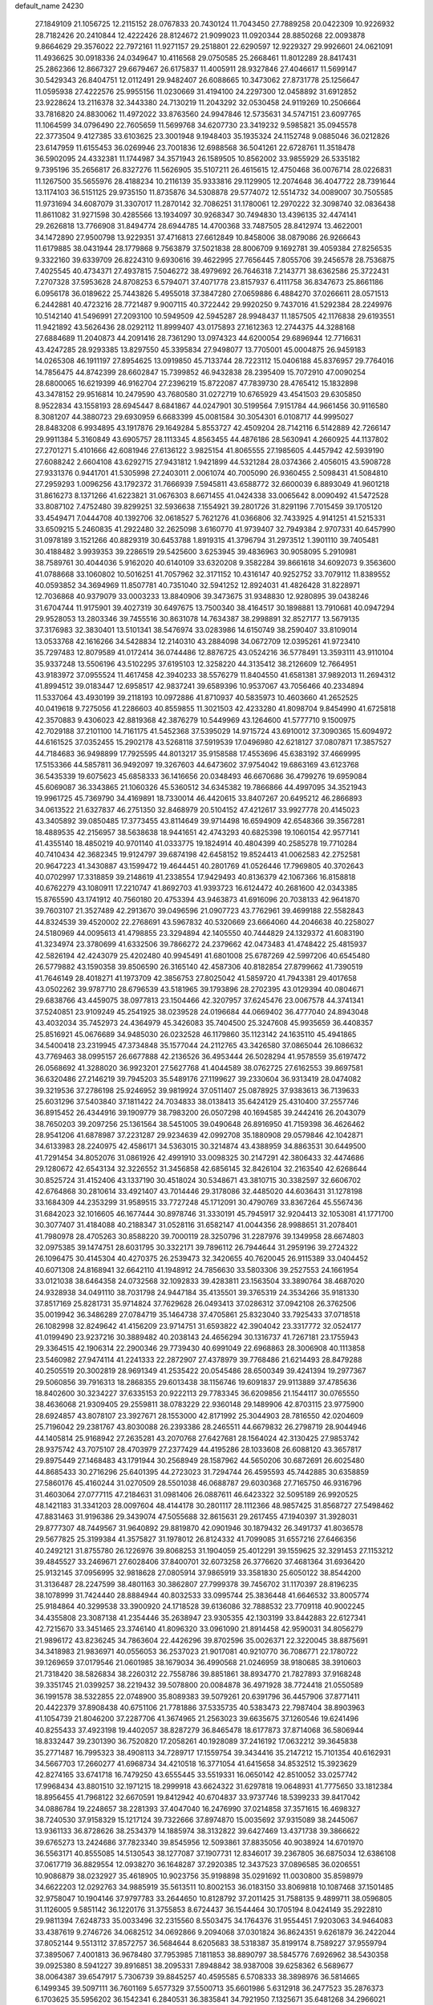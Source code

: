 default_name                                                                    
24230
  27.1849109  21.1056725  12.2115152  28.0767833  20.7430124  11.7043450
  27.7889258  20.0422309  10.9226932  28.7182426  20.2410844  12.4222426
  28.8124672  21.9099023  11.0920344  28.8850268  22.0093878   9.8664629
  29.3576022  22.7972161  11.9271157  29.2518801  22.6290597  12.9229327
  29.9926601  24.0621091  11.4936625  30.0918336  24.0349647  10.4116568
  29.0750585  25.2668461  11.8012289  28.8417431  25.2862366  12.8667327
  29.6679467  26.6175837  11.4005911  28.9327846  27.4046617  11.5699147
  30.5429343  26.8404751  12.0112491  29.9482407  26.6088665  10.3473062
  27.8731778  25.1256647  11.0595938  27.4222576  25.9955156  11.0230669
  31.4194100  24.2297300  12.0458892  31.6912852  23.9228624  13.2116378
  32.3443380  24.7130219  11.2043292  32.0530458  24.9119269  10.2506664
  33.7816820  24.8830062  11.4972022  33.8763560  24.9947846  12.5735631
  34.5747151  23.6097765  11.1064599  34.0796490  22.7605659  11.5699768
  34.6207730  23.3419232   9.5985821  35.0945578  22.3773504   9.4127385
  33.6103625  23.3001948   9.1948403  35.1935324  24.1152748   9.0885046
  36.0212826  23.6147959  11.6155453  36.0269946  23.7001836  12.6988568
  36.5041261  22.6728761  11.3518478  36.5902095  24.4332381  11.1744987
  34.3571943  26.1589505  10.8562002  33.9855929  26.5335182   9.7395196
  35.2656817  26.8327276  11.5626905  35.5107211  26.4615615  12.4750468
  36.0076714  28.0226831  11.1267500  35.5655976  28.4188234  10.2116139
  35.9333816  29.1129905  12.2074648  36.4047722  28.7391644  13.1174103
  36.5151125  29.9735150  11.8735876  34.5308878  29.5774072  12.5514732
  34.0089007  30.7505585  11.9731694  34.6087079  31.3307017  11.2870142
  32.7086251  31.1780061  12.2970222  32.3098740  32.0836438  11.8611082
  31.9271598  30.4285566  13.1934097  30.9268347  30.7494830  13.4396135
  32.4474141  29.2626818  13.7766908  31.8494774  28.6944785  14.4700368
  33.7487505  28.8412974  13.4622001  34.1472890  27.9500798  13.9229351
  37.4716813  27.6612849  10.8458006  38.0879086  26.9266643  11.6179885
  38.0431944  28.1779868   9.7563879  37.5021838  28.8006709   9.1692781
  39.4059384  27.8256535   9.3322160  39.6339709  26.8224310   9.6930616
  39.4622995  27.7656445   7.8055706  39.2456578  28.7536875   7.4025545
  40.4734371  27.4937815   7.5046272  38.4979692  26.7646318   7.2143771
  38.6362586  25.3722431   7.2707328  37.5953628  24.8708253   6.5794071
  37.4071778  23.8157937   6.4111758  36.8347673  25.8661186   6.0956178
  36.0189622  25.7443826   5.4955018  37.3847280  27.0659886   6.4884270
  37.0266611  28.0571513   6.2442881  40.4723216  28.7721487   9.9007115
  40.3722442  29.9920250   9.7437016  41.5292384  28.2249976  10.5142140
  41.5496991  27.2093100  10.5949509  42.5945287  28.9948437  11.1857505
  42.1176838  29.6193551  11.9421892  43.5626436  28.0292112  11.8999407
  43.0175893  27.1612363  12.2744375  44.3288168  27.6884689  11.2040873
  44.2091416  28.7361290  13.0974323  44.6200054  29.6896944  12.7716631
  43.4247285  28.9293385  13.8297550  45.3395834  27.9498077  13.7705001
  45.0004875  26.9459183  14.0265308  46.1911197  27.8954625  13.0919850
  45.7133744  28.7223112  15.0406188  45.8376957  29.7764016  14.7856475
  44.8742399  28.6602847  15.7399852  46.9432838  28.2395409  15.7072910
  47.0090254  28.6800065  16.6219399  46.9162704  27.2396219  15.8722087
  47.7839730  28.4765412  15.1832898  43.3478152  29.9516814  10.2479590
  43.7680580  31.0272719  10.6765929  43.4541503  29.6305850   8.9522834
  43.1558193  28.6945447   8.6841867  44.0247901  30.5199564   7.9151784
  44.9661456  30.9116580   8.3081207  44.3880723  29.6930959   6.6683399
  45.0081584  30.3054301   6.0108717  44.9995027  28.8483208   6.9934895
  43.1917876  29.1649284   5.8553727  42.4509204  28.7142116   6.5142889
  42.7266147  29.9911384   5.3160849  43.6905757  28.1113345   4.8563455
  44.4876186  28.5630941   4.2660925  44.1137802  27.2701271   5.4101666
  42.6081946  27.6136122   3.9825154  41.8065555  27.1985605   4.4457942
  42.5939190  27.6088242   2.6604108  43.6292715  27.9431812   1.9421899
  44.5321284  28.0374366   2.4056015  43.5908728  27.9331376   0.9441701
  41.5305998  27.2403011   2.0061074  40.7005090  26.9360455   2.5098431
  41.5084810  27.2959293   1.0096256  43.1792372  31.7666939   7.5945811
  43.6588772  32.6600039   6.8893049  41.9601218  31.8616273   8.1371266
  41.6223821  31.0676303   8.6671455  41.0424338  33.0065642   8.0090492
  41.5472528  33.8087102   7.4752480  39.8299251  32.5936638   7.1554921
  39.2801726  31.8291196   7.7015459  39.1705120  33.4549471   7.0444708
  40.1392706  32.0618527   5.7621276  41.0366806  32.7433925   4.9141251
  41.5215331  33.6509215   5.2460835  41.2922480  32.2625098   3.6160770
  41.9739407  32.7949384   2.9707331  40.6457990  31.0978189   3.1521266
  40.8829319  30.6453788   1.8919315  41.3796794  31.2973512   1.3901110
  39.7405481  30.4188482   3.9939353  39.2286519  29.5425600   3.6253945
  39.4836963  30.9058095   5.2910981  38.7589761  30.4044036   5.9162020
  40.6140109  33.6320208   9.3582284  39.8661618  34.6092073   9.3563600
  41.0788668  33.1060802  10.5016251  41.7057962  32.3171152  10.4316147
  40.9252752  33.7079112  11.8389552  40.0593852  34.3694969  11.8507781
  40.7351040  32.5941252  12.8924031  41.4826428  31.8228971  12.7036868
  40.9379079  33.0003233  13.8840906  39.3473675  31.9348830  12.9280895
  39.0438246  31.6704744  11.9175901  39.4027319  30.6497675  13.7500340
  38.4164517  30.1898881  13.7910681  40.0947294  29.9528053  13.2803346
  39.7455516  30.8631078  14.7634387  38.2998891  32.8527177  13.5679135
  37.3176983  32.3830401  13.5101341  38.5476974  33.0283986  14.6150749
  38.2590407  33.8109014  13.0533768  42.1616266  34.5428834  12.2140310
  43.2884098  34.0672709  12.0395261  41.9723410  35.7297483  12.8079589
  41.0172414  36.0744486  12.8876725  43.0524216  36.5778491  13.3593111
  43.9110104  35.9337248  13.5506196  43.5102295  37.6195103  12.3258220
  44.3135412  38.2126609  12.7664951  43.9183972  37.0955524  11.4617458
  42.3940233  38.5576279  11.8404550  41.6581381  37.9892013  11.2694312
  41.8994512  39.0183447  12.6958517  42.9837241  39.6589396  10.9537067
  43.7056466  40.2334894  11.5337064  43.4930199  39.2118193  10.0972886
  41.8710937  40.5835973  10.4603660  41.2652525  40.0419618   9.7275056
  41.2286603  40.8559855  11.3021503  42.4233280  41.8098704   9.8454990
  41.6725818  42.3570883   9.4306023  42.8819368  42.3876279  10.5449969
  43.1264600  41.5777710   9.1500975  42.7029188  37.2101100  14.7161175
  41.5452368  37.5395029  14.9715724  43.6910012  37.3090365  15.6094972
  44.6161525  37.0352455  15.2902178  43.5268118  37.5919539  17.0496980
  42.6218127  37.0807871  17.3857527  44.7184683  36.9498899  17.7925595
  44.8013217  35.9158588  17.4553696  45.6383192  37.4669995  17.5153366
  44.5857811  36.9492097  19.3267603  44.6473602  37.9754042  19.6863169
  43.6123768  36.5435339  19.6075623  45.6858333  36.1416656  20.0348493
  46.6670686  36.4799276  19.6959084  45.6069087  36.3343865  21.1060326
  45.5360512  34.6345382  19.7866866  44.4997095  34.3521943  19.9961725
  45.7369790  34.4169891  18.7330014  46.4420615  33.8407267  20.6495212
  46.2866893  34.0613522  21.6327837  46.2751350  32.8468979  20.5104152
  47.4212617  33.9927778  20.4145023  43.3405892  39.0850485  17.3773455
  43.8114649  39.9714498  16.6594909  42.6548366  39.3567281  18.4889535
  42.2156957  38.5638638  18.9441651  42.4743293  40.6825398  19.1060154
  42.9577141  41.4355140  18.4850219  40.9701140  41.0333775  19.1824914
  40.4804399  40.2585278  19.7710284  40.7410434  42.3682345  19.9124797
  39.6874198  42.6458152  19.8524413  41.0062583  42.2752581  20.9647223
  41.3430887  43.1599472  19.4644451  40.2801769  41.0526446  17.7969805
  40.3702643  40.0702997  17.3318859  39.2148619  41.2338554  17.9429493
  40.8136379  42.1067366  16.8158818  40.6762279  43.1080911  17.2210747
  41.8692703  41.9393723  16.6124472  40.2681600  42.0343385  15.8765590
  43.1741912  40.7560180  20.4753394  43.9463873  41.6916096  20.7038133
  42.9641870  39.7603107  21.3527489  42.2913670  39.0496596  21.0907723
  43.7762961  39.4699188  22.5582843  44.8324539  39.4520002  22.2768691
  43.5967832  40.5320669  23.6664060  44.2046638  40.2258027  24.5180969
  44.0095613  41.4798855  23.3294894  42.1405550  40.7444829  24.1329372
  41.6083190  41.3234974  23.3780699  41.6332506  39.7866272  24.2379662
  42.0473483  41.4748422  25.4815937  42.5826194  42.4243079  25.4202480
  40.9945491  41.6801008  25.6787269  42.5997206  40.6545480  26.5779882
  43.1590358  39.8506590  26.3165140  42.4587306  40.8182854  27.8799662
  41.7390519  41.7646149  28.4018271  41.1973709  42.3856753  27.8025042
  41.5859720  41.7943381  29.4017658  43.0502262  39.9787710  28.6796539
  43.5181965  39.1793896  28.2702395  43.0129394  40.0804671  29.6838766
  43.4459075  38.0977813  23.1504466  42.3207957  37.6245476  23.0067578
  44.3741341  37.5240851  23.9109249  45.2541925  38.0239528  24.0196684
  44.0669402  36.4777040  24.8943048  43.4032034  35.7452973  24.4364979
  45.3426083  35.7404500  25.3247608  45.9935659  36.4408357  25.8516921
  45.0676689  34.9485030  26.0232528  46.1179860  35.1123142  24.1635110
  45.4941865  34.5400418  23.2319945  47.3734848  35.1577044  24.2112765
  43.3426580  37.0865044  26.1086632  43.7769463  38.0995157  26.6677888
  42.2136526  36.4953444  26.5028294  41.9578559  35.6197472  26.0568692
  41.3288020  36.9923201  27.5627768  41.4044589  38.0762725  27.6162553
  39.8697581  36.6320486  27.2146219  39.7945203  35.5489176  27.1199627
  39.2330604  36.9313419  28.0474082  39.3219536  37.2786198  25.9246952
  39.9819924  37.0511407  25.0878925  37.9383613  36.7139633  25.6031296
  37.5403840  37.1811422  24.7034833  38.0138413  35.6424129  25.4310400
  37.2557746  36.8915452  26.4344916  39.1909779  38.7983200  26.0507298
  40.1694585  39.2442416  26.2043079  38.7650203  39.2097256  25.1361564
  38.5451005  39.0490648  26.8916950  41.7159398  36.4626462  28.9541206
  41.6878987  37.2231287  29.9234639  42.0992708  35.1880908  29.0579846
  42.1042871  34.6133983  28.2240975  42.4586171  34.5363015  30.3214874
  43.4388959  34.8863531  30.6449500  41.7291454  34.8052076  31.0861926
  42.4991910  33.0098325  30.2147291  42.3806433  32.4474686  29.1280672
  42.6543134  32.3226552  31.3456858  42.6856145  32.8426104  32.2163540
  42.6268644  30.8525724  31.4152406  43.1337190  30.4518024  30.5348671
  43.3810715  30.3382597  32.6606702  42.6764868  30.2810614  33.4921407
  43.7014446  29.3178086  32.4485020  44.6036431  31.1278198  33.1684309
  44.2353299  31.9589515  33.7727248  45.1712091  30.4790769  33.8367264
  45.5567436  31.6842023  32.1016605  46.1677444  30.8978746  31.3330191
  45.7945917  32.9204413  32.1053081  41.1771700  30.3077407  31.4184088
  40.2188347  31.0528116  31.6582147  41.0044356  28.9988651  31.2078401
  41.7980978  28.4705263  30.8588220  39.7000119  28.3250796  31.2287976
  39.1349958  28.6674803  32.0975385  39.1474751  28.6031795  30.3322171
  39.7896112  26.7944644  31.2959196  39.2724322  26.1096475  30.4145304
  40.4270375  26.2539473  32.3420655  40.7620045  26.9115389  33.0404452
  40.6071308  24.8168941  32.6642110  41.1948912  24.7856630  33.5803306
  39.2527553  24.1661954  33.0121038  38.6464358  24.0732568  32.1092833
  39.4283811  23.1563504  33.3890764  38.4687020  24.9328938  34.0491110
  38.7031798  24.9447184  35.4135501  39.3765319  24.3534266  35.9181330
  37.8517169  25.8281731  35.9714824  37.7629628  26.0493413  37.0286312
  37.0942108  26.3762506  35.0019942  36.3486289  27.0784719  35.1464738
  37.4705861  25.8323040  33.7925433  37.0718518  26.1082998  32.8249642
  41.4156209  23.9714751  31.6593822  42.3904042  23.3317772  32.0524177
  41.0199490  23.9237216  30.3889482  40.2038143  24.4656294  30.1316737
  41.7267181  23.1755943  29.3364515  42.1906314  22.2900346  29.7739430
  40.6991049  22.6968863  28.3006908  40.1113858  23.5460982  27.9474114
  41.2241333  22.2872907  27.4378979  39.7768486  21.6214493  28.8479288
  40.2505519  20.3002819  28.9691349  41.2535422  20.0545486  28.6500349
  39.4241394  19.2977367  29.5060856  39.7916313  18.2868355  29.6013438
  38.1156746  19.6091837  29.9113889  37.4785636  18.8402600  30.3234227
  37.6335153  20.9222113  29.7783345  36.6209856  21.1544117  30.0765550
  38.4636068  21.9309405  29.2559811  38.0783229  22.9360148  29.1489906
  42.8703115  23.9775900  28.6924857  43.8078107  23.3927671  28.1553000
  42.8171992  25.3044903  28.7816550  42.0204609  25.7196042  29.2381767
  43.8030088  26.2393386  28.2465511  44.6679832  26.2798719  28.9044946
  44.1405814  25.9168942  27.2635281  43.2070768  27.6427681  28.1564024
  42.3130425  27.9853742  28.9375742  43.7075107  28.4703979  27.2377429
  44.4195286  28.1033608  26.6088120  43.3657817  29.8975449  27.1468483
  43.1791944  30.2568949  28.1587962  44.5650206  30.6872691  26.6025480
  44.8685433  30.2716296  25.6401395  44.2723023  31.7294744  26.4595593
  45.7442885  30.6358859  27.5860176  45.4160244  31.0270509  28.5501038
  46.0688787  29.6030368  27.7165750  46.9316796  31.4603064  27.0777115
  47.2184631  31.0981406  26.0887611  46.6423322  32.5095189  26.9920525
  48.1421183  31.3341203  28.0097604  48.4144178  30.2801117  28.1112366
  48.9857425  31.8568727  27.5498462  47.8831463  31.9196386  29.3439074
  47.5055688  32.8615631  29.2617455  47.1940397  31.3928031  29.8777307
  48.7449567  31.9640892  29.8819870  42.0901946  30.1879432  26.3491737
  41.8036578  29.5677825  25.3199384  41.3575827  31.1978012  26.8124332
  41.7099085  31.6557216  27.6466356  40.2492121  31.8755780  26.1226976
  39.8068253  31.1904059  25.4012291  39.1559625  32.3291453  27.1153212
  39.4845527  33.2469671  27.6028406  37.8400701  32.6073258  26.3776620
  37.4681364  31.6936420  25.9132145  37.0956995  32.9818628  27.0805914
  37.9865919  33.3581830  25.6050122  38.8544200  31.3136487  28.2247599
  38.4801163  30.3862807  27.7999378  39.7456702  31.1170397  28.8196235
  38.1078999  31.7424440  28.8884944  40.8032533  33.0995744  25.3836448
  41.6646532  33.8005774  25.9184864  40.3299538  33.3900920  24.1718528
  39.6136086  32.7888532  23.7709118  40.9002245  34.4355808  23.3087138
  41.2354446  35.2638947  23.9305355  42.1303199  33.8442883  22.6127341
  42.7215670  33.3451465  23.3746140  41.8096320  33.0961090  21.8914458
  42.9590031  34.8056279  21.9896172  43.8236245  34.7863604  22.4426296
  39.8702596  35.0026371  22.3220045  38.8875691  34.3418983  21.9836971
  40.0556053  36.2537023  21.9017081  40.9210770  36.7086771  22.1780722
  39.1269659  37.0179546  21.0601985  38.1679034  36.4990568  21.0246959
  38.9180685  38.3910603  21.7318420  38.5826834  38.2260312  22.7558786
  39.8851861  38.8934770  21.7827893  37.9168248  39.3351745  21.0399257
  38.2219432  39.5078800  20.0084878  36.4971928  38.7724418  21.0550589
  36.1991578  38.5322855  22.0748900  35.8089383  39.5079261  20.6391796
  36.4457906  37.8771411  20.4422379  37.8908438  40.6751106  21.7781886
  37.5335735  40.5383473  22.7987404  38.8903963  41.1054739  21.8046200
  37.2287706  41.3674965  21.2563023  39.6635675  37.1260546  19.6241496
  40.8255433  37.4923198  19.4402057  38.8287279  36.8465478  18.6177873
  37.8714068  36.5806944  18.8332447  39.2301390  36.7520820  17.2058261
  40.1928089  37.2416192  17.0632212  39.3645838  35.2771487  16.7995323
  38.4908113  34.7289717  17.1559754  39.3434416  35.2147212  15.7101354
  40.6162931  34.5667703  17.2660277  41.6968734  34.4210518  16.3771054
  41.6415658  34.8532512  15.3923629  42.8274165  33.6741718  16.7479250
  43.6555445  33.5519331  16.0650142  42.8510052  33.0257742  17.9968434
  43.8801510  32.1971215  18.2999918  43.6624322  31.6297818  19.0648931
  41.7775650  33.1812384  18.8956455  41.7968122  32.6670591  19.8412942
  40.6704837  33.9737746  18.5399233  39.8417042  34.0886784  19.2248657
  38.2281393  37.4047040  16.2476990  37.0214858  37.3571615  16.4698327
  38.7240530  37.9158329  15.1217124  39.7322666  37.8974870  15.0035692
  37.9315089  38.2445067  13.9361133  36.8728626  38.2534379  14.1885974
  38.3132822  39.6427469  13.4371738  39.3866622  39.6765273  13.2424686
  37.7823340  39.8545956  12.5093861  37.8835056  40.9038924  14.6701970
  36.5563171  40.8555085  14.5130543  38.1277087  37.1907731  12.8346017
  39.2367805  36.6875034  12.6386108  37.0617719  36.8829554  12.0938270
  36.1648287  37.2920385  12.3437523  37.0896585  36.0206551  10.9086879
  38.0232927  35.4618905  10.9023756  35.9198898  35.0291692  11.0030800
  35.8598979  34.6622203  12.0292763  34.9885919  35.5613511  10.8002153
  36.0183150  33.8069818  10.1087468  37.1501485  32.9758047  10.1904146
  37.9797783  33.2644650  10.8128792  37.2011425  31.7588135   9.4899711
  38.0596805  31.1126005   9.5851142  36.1220176  31.3755853   8.6724437
  36.1544464  30.1705194   8.0424149  35.2922810  29.9811394   7.6248733
  35.0033496  32.2315560   8.5503475  34.1764376  31.9554451   7.9203063
  34.9464083  33.4387619   9.2746726  34.0682512  34.0692866   9.2094068
  37.0301824  36.8624351   9.6261879  36.2422044  37.8052144   9.5513112
  37.8572757  36.5684644   8.6205683  38.5318387  35.8199174   8.7589227
  37.9559794  37.3895067   7.4001813  36.9678480  37.7953985   7.1811853
  38.8890797  38.5845776   7.6926962  38.5430358  39.0925380   8.5941227
  39.8916851  38.2095331   7.8948842  38.9387008  39.6258362   6.5689677
  38.0064387  39.6547917   5.7306739  39.8845257  40.4595585   6.5708333
  38.3898976  36.5814665   6.1499345  39.5097111  36.7601169   5.6577329
  37.5500713  35.6601986   5.6312918  36.2477523  35.2876373   6.1703625
  35.5956202  36.1542341   6.2840531  36.3835841  34.7921950   7.1325671
  35.6481268  34.2966021   5.1732340  35.0982791  34.8319585   4.3998390
  35.0047647  33.5668125   5.6657410  36.8835202  33.6439908   4.5568752
  36.6739713  33.2264888   3.5709659  37.2476468  32.8635686   5.2262508
  37.9025690  34.7880715   4.5028287  38.8980233  34.3759498   4.6598765
  37.9089904  35.4821791   3.1262934  38.6305475  35.0432625   2.2293627
  37.1430757  36.5643497   2.9312012  36.5154807  36.8582361   3.6682898
  37.1806003  37.3851126   1.6960661  37.5529212  36.7621484   0.8832746
  35.7798943  37.8520899   1.2585772  35.8677890  38.5401584   0.4170863
  34.9018267  36.6747814   0.8342162  34.7579280  35.9862199   1.6671259
  33.9314039  37.0479532   0.5067781  35.3725806  36.1454281   0.0057462
  35.1081836  38.4912331   2.3136577  34.8824958  39.4063363   2.0211188
  38.1651196  38.5604539   1.7687033  38.3586159  39.2529410   0.7713578
  38.8764034  38.7372603   2.8913004  38.6809931  38.1291589   3.6745797
  39.9085957  39.7676700   3.0958274  40.2425433  39.6417613   4.1255298
  41.1536489  39.5141130   2.2065450  41.0142946  40.0374085   1.2604975
  42.0287488  39.9469860   2.6902452  41.4529292  38.0555624   1.8844410
  42.1539487  37.3437788   2.5972299  40.9526657  37.5743512   0.7700888
  40.3262812  38.1487946   0.2262564  41.1340667  36.6119986   0.5231456
  39.3634602  41.2199780   3.0230993  40.0710884  42.1390761   2.5925670
  38.1052988  41.4226728   3.4316012  37.6435362  40.6255833   3.8538060
  37.3607167  42.6968122   3.3854982  38.0268413  43.4768448   3.0201652
  36.2051207  42.5879849   2.3669442  35.6966805  43.5516951   2.3123854
  36.6393895  42.3957875   1.3840300  35.1549444  41.5039733   2.6549007
  34.9529871  41.1170052   3.8335245  34.5258673  41.0134917   1.6868923
  36.8697694  43.1878221   4.7669301  36.4446508  44.3387887   4.9076191
  36.9605531  42.3542391   5.8079570  37.3742481  41.4394615   5.6485543
  36.5179257  42.6752325   7.1677432  36.9768675  41.9672094   7.8573064
  36.8598137  43.6743644   7.4260361  35.0046159  42.6370031   7.4088913
  34.5660812  43.0524525   8.4815351  34.1915417  42.1442143   6.4673447
  34.5958311  41.8443908   5.5844410  32.7450532  41.9288764   6.6949226
  32.3215532  42.8450416   7.1039225  31.9903795  41.6114369   5.3923174
  30.9452654  41.4299764   5.6470280  32.0274402  42.7616388   4.3903077
  31.5485082  43.6325497   4.8327257  33.0536277  43.0148762   4.1268801
  31.4810003  42.4792253   3.4903400  32.4841894  40.4556837   4.7474412
  33.3312219  40.7010837   4.3174194  32.4637742  40.8196300   7.7178461
  31.4861186  40.9038961   8.4680482  33.3351315  39.8061600   7.7932107
  34.0989353  39.7858897   7.1252398  33.2004136  38.6681408   8.7039219
  32.2669901  38.1549257   8.4731574  34.0099964  37.9631666   8.5261052
  33.1851071  39.0391231  10.1940028  33.6311585  40.1139042  10.6155365
  32.6207202  38.1436677  10.9966944  32.3162193  37.2679145  10.5810805
  32.2984490  38.3670610  12.4102199  31.8191206  39.3439462  12.4923236
  31.2669151  37.3184345  12.8667502  31.1364678  37.4171384  13.9454540
  30.3102948  37.5566072  12.4083754  31.6108027  35.8496867  12.5478988
  32.6910660  35.7108380  12.4819884  31.2529415  35.2336154  13.3753465
  30.9301470  35.3594399  11.2614319  29.8644979  34.7024654  11.3627065
  31.4264176  35.6138233  10.1368313  33.5109795  38.3835751  13.3635955
  34.4853480  37.6517749  13.1800367  33.4164911  39.1756431  14.4410719
  32.6517517  39.8377578  14.4914014  34.1948422  38.9609740  15.6689514
  35.1626796  38.5585625  15.3822112  34.4540293  40.2970861  16.3879096
  34.8168684  41.0225924  15.6585828  33.5250830  40.6727135  16.8185230
  35.5141801  40.1543048  17.4899349  35.1093315  39.5584371  18.3081368
  36.3643697  39.6203177  17.0720843  36.1733453  41.7071052  18.1560434
  34.7357426  42.3076178  19.0725505  34.4437607  41.5581123  19.8059324
  34.9920443  43.2346514  19.5856955  33.9075319  42.4941707  18.3891743
  33.5096672  37.9180882  16.5736996  32.2817393  37.9471127  16.7345776
  34.3006329  37.0057937  17.1481363  35.3007308  37.0952954  16.9832468
  33.8923280  35.7843818  17.8713795  32.9023496  35.9364953  18.3023958
  33.8184491  34.5617909  16.9238269  33.5853103  33.6827308  17.5230611
  32.6980325  34.7070995  15.8894621  32.9262519  35.5192383  15.2000767
  32.5996367  33.7808270  15.3230019  31.7563883  34.9141882  16.3954450
  35.1322777  34.2736014  16.1805072  35.3963013  35.1099715  15.5323573
  35.9391525  34.1048833  16.8930334  35.0196028  33.3772470  15.5705747
  34.8524346  35.4647235  19.0278897  36.0230589  35.8527728  19.0129883
  34.3656185  34.7354687  20.0327846  33.4249223  34.3642724  19.9424486
  35.1787832  34.2028486  21.1269565  36.0501731  34.8437491  21.2743713
  34.3462903  34.2435996  22.4128440  34.0534531  35.2727138  22.6212814
  33.4490891  33.6335626  22.2982945  34.9359521  33.8660079  23.2490977
  35.6895234  32.7836134  20.8101399  34.9937555  31.9932747  20.1697582
  36.8909949  32.4448708  21.2846133  37.4295469  33.1501185  21.7802406
  37.5735968  31.1620470  21.0373304  36.8397984  30.4518430  20.6688457
  38.6588918  31.3209449  19.9459702  39.3769103  32.0655962  20.2856454
  39.4375848  30.0308102  19.6470689  40.0215734  29.7278173  20.5154663
  38.7493626  29.2338426  19.3656038  40.1377856  30.2022881  18.8283897
  38.0472029  31.7985217  18.6186735  38.8128223  31.8408107  17.8436087
  37.2571661  31.1171526  18.3070822  37.6301047  32.7983796  18.7334849
  38.1530452  30.5952906  22.3398417  38.5450499  31.3510046  23.2305416
  38.2214803  29.2640983  22.4608981  37.8502251  28.7091080  21.6926248
  38.8271769  28.5441800  23.5975039  39.5074543  29.2208746  24.1167886
  37.7051705  28.1295076  24.5666283  37.0195489  28.9711534  24.6853456
  37.1467564  27.3019948  24.1330588  38.2035179  27.7343185  25.9639258
  38.9475854  26.9401753  25.8897906  38.6703770  28.6055009  26.4217183
  37.0336864  27.2441804  26.8351937  36.1451772  27.8484311  26.6444916
  36.8088224  26.2078473  26.5747811  37.3760611  27.3453310  28.3245338
  38.3674663  26.9162529  28.4914491  37.4051625  28.4008659  28.6029526
  36.3834153  26.6287584  29.1558196  36.3657793  26.8917571  30.1404191
  35.4277045  26.7162056  28.8136805  36.4878436  25.6146458  29.0823681
  39.6546673  27.3536119  23.0965581  39.2189232  26.6629918  22.1745921
  40.8264445  27.1134187  23.6848074  41.1268821  27.7139138  24.4428413
  41.7972287  26.1271954  23.1960425  41.2778046  25.3748597  22.6006456
  42.7921188  26.8583793  22.2826024  43.3710801  27.5779954  22.8637566
  43.4752910  26.1409484  21.8261061  42.2563124  27.3855625  21.4931030
  42.5282052  25.3791638  24.3276645  42.5356356  25.8268490  25.4729841
  43.1619609  24.2514641  23.9906635  43.0483311  23.9347241  23.0310598
  44.0413541  23.4608260  24.8621482  43.5450742  23.3506338  25.8216175
  44.2373970  22.0615390  24.2421046  44.3882345  22.1853233  23.1685002
  45.1416331  21.6017577  24.6430176  43.0630997  21.0964650  24.4873343
  42.1148865  21.6243814  24.3876847  43.1098938  19.9665375  23.4608666
  42.3249116  19.2415304  23.6713584  42.9347576  20.3945349  22.4754142
  44.0798066  19.4704327  23.4812855  43.1519987  20.4607148  25.8770895
  42.2857296  19.8221003  26.0410406  44.0611010  19.8667422  25.9649046
  43.1612613  21.2362422  26.6403068  45.4116954  24.1253454  25.1135256
  45.8731440  24.9614332  24.3281197  46.0969309  23.6983847  26.1845164
  45.5933258  23.0875399  26.8185991  47.4986809  24.0402142  26.5260510
  47.8950127  24.6999524  25.7505562  47.5370013  24.8204224  27.8570433
  48.5438183  25.2115946  28.0138053  46.8537498  25.6682590  27.7853580
  47.1469448  23.9524846  29.0680061  46.1834347  23.4923866  28.8747081
  47.8809019  23.1603287  29.2067650  47.0402415  24.7462568  30.3702324
  48.0247204  25.1148628  30.6620305  46.3782595  25.5966930  30.2163210
  46.4649082  23.8337125  31.4624652  45.5213926  23.4095559  31.1054182
  47.1608416  23.0122724  31.6516052  46.2205419  24.5820176  32.7120970
  45.5302997  25.3084139  32.5344083  45.8749332  23.9694306  33.4466310
  47.0745415  25.0317975  33.0330296  48.4212695  22.8119878  26.5780094
  47.9746378  21.7148892  26.9161510  49.7234599  23.0080362  26.3566676
  50.0156812  23.9194711  26.0217575  50.7526828  21.9587951  26.4359155
  50.5128951  21.1802962  25.7118668  52.1005939  22.5777200  26.0458824
  52.3489189  23.4001612  26.7192972  52.8832139  21.8210379  26.1092445
  52.0625577  22.9483749  25.0222958  50.8655650  21.2821831  27.8189889
  51.3148912  20.1394544  27.9180591  50.4416596  21.9631945  28.8870747
  50.1815007  22.9259354  28.7430417  50.4555141  21.4543189  30.2682618
  51.4316106  21.0080138  30.4520316  50.3083782  22.6202499  31.2695253
  49.2902808  23.0005391  31.2044197  50.4521313  22.2284204  32.2770909
  51.2751934  23.8004223  31.0796989  52.2617703  23.7016570  30.3148785
  51.0353221  24.8750595  31.6822454  49.3974528  20.3516619  30.5308514
  49.3947094  19.7344057  31.6002332  48.4892556  20.0886560  29.5818474
  48.5370125  20.6113109  28.7167252  47.4688515  19.0370088  29.6782477
  46.9171394  19.1632747  30.6117580  46.4887563  19.1674783  28.5060408
  47.0356577  19.2027297  27.5612152  45.8281731  18.3017992  28.4872642
  45.4933796  20.6622653  28.6999203  46.3995338  21.4894366  28.1568755
  48.0554737  17.6182739  29.6638101  48.9866892  17.3364351  28.9056813
  47.4401643  16.7070013  30.4216049  46.6706626  16.9964817  31.0134556
  47.6595066  15.2649255  30.3022119  48.6858740  15.0834236  29.9845252
  47.5218467  14.7960731  31.2766889  46.6832388  14.6139303  29.3063742
  45.6828949  15.2349549  28.9270771  46.9117040  13.3544015  28.8914725
  48.1092491  12.5751752  29.1634029  48.0306962  12.1051781  30.1437621
  49.0122129  13.1816686  29.1044630  48.1438246  11.5131590  28.0738199
  48.6822247  10.6197133  28.3902808  48.5852868  11.9416377  27.1740227
  46.6628826  11.2384686  27.8329539  46.2954239  10.5603342  28.6041139
  46.4965295  10.8249337  26.8400698  46.0200154  12.6217772  27.9822393
  46.0313931  13.1143175  27.0114232  44.5648635  12.5323732  28.4785152
  43.6170187  12.6481512  27.7010644  44.3684131  12.4370142  29.7946469
  45.1843026  12.3531174  30.3893190  43.0552262  12.4534424  30.4377182
  42.4539049  11.6754111  29.9643007  43.1962420  12.0674377  31.9265221
  42.1869562  11.9415434  32.3165488  43.6796281  11.0917132  31.9933529
  43.9192683  13.0454465  32.8767617  43.6163413  14.0696433  32.6765275
  43.5842176  12.8106790  33.8873745  45.4479097  12.9552887  32.8800901
  46.0903815  12.4703434  31.9576102  46.0950743  13.4135879  33.9242190
  45.5703562  13.7721345  34.7141100  47.0910214  13.2647380  33.9679712
  42.3030763  13.7813118  30.2152171  41.0869917  13.7568712  30.0097433
  43.0042571  14.9227993  30.1625261  44.0033023  14.8858816  30.3283074
  42.4289532  16.2277865  29.8031351  41.4613056  16.3365171  30.2971098
  43.3429271  17.3761029  30.2672127  44.2229630  17.3988695  29.6291446
  42.8156587  18.3212669  30.1303661  43.8312782  17.2930059  31.6912730
  44.8774916  16.4804071  32.1322925  45.0251328  16.7433014  33.4410042
  45.7753193  16.2947482  34.0814977  44.1254248  17.6589984  33.8365764
  44.0764334  18.0685333  34.7704920  43.3657901  18.0222308  32.7460848
  42.5724893  18.7598853  32.7223209  42.1987243  16.3448470  28.2914185
  41.1462693  16.8126622  27.8662902  43.1514486  15.8753441  27.4726026
  43.9917229  15.5044761  27.9088538  43.0681215  15.8710562  25.9951342
  42.8853185  16.8879012  25.6422249  44.4062952  15.3742922  25.4185593
  44.6458197  14.4055806  25.8545797  44.3048769  15.2349820  24.3431135
  45.5622709  16.3558638  25.6730592  45.3441925  17.2992173  25.1719180
  45.6598998  16.5502919  26.7390684  46.8901666  15.7856918  25.1540962
  47.0674664  14.8211986  25.6338058  46.8243742  15.6108708  24.0804069
  48.0320468  16.6704576  25.4507969  48.7052580  16.3151404  26.1205010
  48.3351346  17.8162979  24.8672085  47.6444833  18.3303404  23.8955567
  46.8639981  17.8190011  23.4941334  47.9647250  19.2143646  23.5236717
  49.3678418  18.5103386  25.2320012  49.9939337  18.1626414  25.9517169
  49.5559260  19.3798709  24.7381426  41.8988064  15.0236669  25.4704157
  41.2919875  15.3830671  24.4570677  41.5625500  13.9527077  26.1929303
  42.2102953  13.6843216  26.9245860  40.3429141  13.1477410  26.0310496
  40.1726501  12.9574072  24.9702776  40.5218572  11.7955199  26.7398023
  40.6924829  11.9610547  27.8048792  39.6091039  11.2114518  26.6251927
  41.6093346  11.0554240  26.2063287  42.4290304  11.5659473  26.3423943
  39.0950512  13.8553136  26.5932312  38.0659905  13.9209178  25.9241436
  39.1781418  14.4303766  27.8012905  40.0398591  14.3324960  28.3240883
  38.0507974  15.0859490  28.4855284  37.2115578  14.3905837  28.5290645
  38.3552812  15.3123094  29.5071737  37.5556949  16.3930083  27.8437828
  36.3931794  16.7593713  28.0263892  38.3960633  17.0642500  27.0477224
  39.3613461  16.7534902  27.0322964  38.0758479  18.2845729  26.2852606
  37.8462018  19.0891945  26.9840125  39.3297570  18.6751189  25.4898372
  40.1099208  18.9410739  26.2026205  39.6767476  17.7945522  24.9459099
  39.2103314  19.8002886  24.5019030  39.5967274  19.7387917  23.2058691
  39.9978200  18.8582524  22.7156984  39.4599854  20.9810688  22.6194013
  39.7210757  21.1889765  21.6577374  38.9417580  21.9051289  23.4966522
  38.6202134  23.2644853  23.3683755  38.8004536  23.7774129  22.4361833
  38.0514503  23.9367814  24.4625209  37.7867291  24.9792191  24.3773967
  37.8101608  23.2408219  25.6608467  37.3480726  23.7458033  26.4984881
  38.1535344  21.8794706  25.7782594  37.9439717  21.3561770  26.6964528
  38.7418474  21.1741914  24.7059437  36.8551023  18.1269649  25.3655344
  36.0579818  19.0570457  25.2231338  36.6263026  16.9075848  24.8522939
  37.3172225  16.1905537  25.0340548  35.4330201  16.5335175  24.0751128
  35.4602789  17.0418295  23.1089297  35.4270192  15.0104179  23.8548971
  35.4513500  14.5198896  24.8295427  34.4905766  14.7376509  23.3678612
  36.5830971  14.4837479  22.9881165  36.6409444  15.0715431  22.0764422
  37.5283067  14.5907376  23.5175846  36.3780805  13.0141932  22.5925084
  35.4547347  12.9321251  22.0167243  37.2091415  12.7007529  21.9577457
  36.3000199  12.0946332  23.8140697  37.2742517  12.0840727  24.3130008
  35.5695806  12.4924194  24.5217170  35.9034023  10.7212186  23.4347769
  36.5981984  10.2766356  22.8393929  35.8060421  10.1483578  24.2709312
  35.0037310  10.7175453  22.9632226  34.1145731  16.9178919  24.7577373
  33.1263141  17.1518198  24.0591330  34.0798506  16.9390907  26.0941381
  34.9460522  16.7795351  26.5943036  32.8573807  17.1260246  26.8784986
  32.0460167  16.6093461  26.3623729  32.9956326  16.4641691  28.2612583
  33.7720377  16.9599376  28.8446424  32.0431527  16.5727555  28.7830856
  33.3248625  14.9660229  28.1151526  32.7006610  14.5511493  27.3249757
  34.3661045  14.8476883  27.8145650  33.0841035  14.1190711  29.3604036
  32.6724159  14.5733390  30.4239845  33.3439436  12.8367162  29.2663757
  33.6821684  12.4491709  28.3906196  33.1104243  12.2189086  30.0354201
  32.4185661  18.5916877  26.9836950  31.2310071  18.8459183  26.8258179
  33.3216073  19.5684890  27.1569466  34.3033172  19.3397466  27.2219840
  32.9136611  20.9899555  27.1410046  32.1102066  21.1272752  27.8668087
  34.0727158  21.9213774  27.5567234  34.3218037  21.7149082  28.5985683
  34.9498734  21.7252561  26.9379107  33.6624401  23.4010012  27.4080333
  33.6894846  23.6691418  26.3500847  32.6332335  23.5018326  27.7518863
  34.5221140  24.4034475  28.1876225  34.0328838  25.5262534  28.4733919
  35.7049147  24.1237689  28.4938188  32.3332452  21.3795590  25.7696633
  31.2904700  22.0355356  25.6972210  32.9601511  20.8972185  24.6878193
  33.8184692  20.3794004  24.8287645  32.4501152  21.0519130  23.3200633
  32.3263113  22.1169949  23.1207015  33.4533451  20.4803026  22.2847477
  33.6347911  19.4306432  22.5220634  32.8681444  20.5540320  20.8587804
  32.7071579  21.5943643  20.5751010  33.5453612  20.0896417  20.1430226
  31.9224610  20.0181486  20.7967716  34.8030079  21.2363901  22.3571658
  34.6409231  22.2837484  22.1046573  35.1883977  21.1950196  23.3764224
  35.9010190  20.6758974  21.4427307  35.6401476  20.8121616  20.3938220
  36.8287803  21.2137986  21.6305084  36.0558364  19.6167034  21.6517888
  31.0593334  20.4115176  23.1967306  30.1251332  21.0722137  22.7509429
  30.8913080  19.1520210  23.6184755  31.6896052  18.6590442  23.9999955
  29.6103170  18.4382309  23.5236555  29.2968720  18.4509792  22.4811333
  29.7951993  16.9805597  23.9683252  30.6628680  16.5628010  23.4629057
  29.9823101  16.9481890  25.0428764  28.5990896  16.0915712  23.6254319
  28.0853492  16.1463748  22.4837368  28.2259360  15.2288504  24.4571835
  28.4855753  19.0929192  24.3383480  27.3507150  19.1500582  23.8642258
  28.7925410  19.6158991  25.5285152  29.7452953  19.5029674  25.8656921
  27.8456027  20.3345657  26.3885520  26.9694622  19.7041367  26.5482570
  28.4895963  20.6225071  27.7691982  29.4802504  21.0510357  27.6066421
  27.6613702  21.6274062  28.5898711  28.0835512  21.7364050  29.5854673
  27.6754114  22.6099600  28.1185521  26.6326592  21.2756528  28.6777828
  28.6366807  19.3153177  28.5810366  27.6669681  19.0422162  28.9847755
  28.9561820  18.5047132  27.9280204  29.6408327  19.3998186  29.7378326
  29.2812690  20.0816478  30.5064318  29.7603979  18.4104392  30.1801075
  30.6092534  19.7423312  29.3731860  27.3616177  21.6056489  25.6812876
  26.1643326  21.7543905  25.4348051  28.2741884  22.4998637  25.2859277
  29.2576779  22.2997367  25.4553056  27.9137384  23.7755603  24.6513498
  27.1720726  24.2691490  25.2793614  29.1690603  24.6620409  24.5710877
  30.0149049  24.0467066  24.2581320  29.0279015  25.4329236  23.8141368
  29.4864757  25.3487514  25.9132616  29.3590235  24.6439071  26.7353491
  30.9297011  25.8404324  25.9232943  31.6015212  24.9923036  25.7898581
  31.0817788  26.5568499  25.1187049  31.1582864  26.3119347  26.8784625
  28.5666383  26.5564693  26.1293304  28.8607082  27.0879718  27.0310571
  28.6391049  27.2438379  25.2861409  27.5341887  26.2318773  26.2457315
  27.2451442  23.6050284  23.2762501  26.3979989  24.4257003  22.9194190
  27.5873056  22.5364176  22.5423301  28.3622055  21.9772949  22.8925344
  26.9694379  22.1032350  21.2737910  26.8757512  22.9646460  20.6098606
  27.9406503  21.0871178  20.6457164  28.9068452  21.5815276  20.5291414
  28.0623188  20.2580198  21.3435603  27.5545536  20.5083880  19.2774969
  26.6433241  19.9149647  19.3628665  27.3795015  21.3276572  18.5789718
  28.6941601  19.6261505  18.7351536  28.4292789  19.3032548  17.7282856
  29.5995515  20.2325264  18.6854498  28.9319272  18.4324718  19.5720383
  28.1294122  18.0940181  20.0914293  30.0367057  17.7117932  19.6827917
  31.1049195  17.9281200  18.9708972  31.0807470  18.6530331  18.2614874
  31.8725225  17.2721972  18.9843595  30.0930404  16.7411133  20.5459477
  29.2815491  16.5202599  21.1138173  30.9726693  16.2673620  20.7212070
  25.5620288  21.5156296  21.4550669  24.7158204  21.6992005  20.5754568
  25.3042643  20.8296540  22.5743353  26.0695055  20.7032769  23.2269962
  23.9856623  20.2622248  22.9328549  23.5336633  19.8230137  22.0430932
  24.1265007  19.1513488  23.9950177  24.5725047  19.5640113  24.9008386
  22.8001049  18.4830204  24.3604782  22.2849091  18.1489874  23.4595640
  22.9871472  17.6249922  25.0067886  22.1626683  19.1828182  24.9003252
  24.9582902  18.1200367  23.5115687  25.8752804  18.4568327  23.6129535
  23.0188751  21.3285241  23.4552427  21.8352715  21.3119026  23.1128078
  23.5064873  22.2514378  24.2882383  24.4897290  22.2036018  24.5365065
  22.7140394  23.3449678  24.8544433  21.7541298  22.9414996  25.1776504
  23.4394507  23.9331954  26.0809562  24.4091578  24.3045098  25.7437787
  22.8731561  24.7871909  26.4547967  23.6665261  22.9438628  27.2432859
  24.1181429  22.0279369  26.8711629  24.6222683  23.5725919  28.2566124
  25.5656696  23.8150780  27.7675853  24.1907492  24.4824608  28.6709571
  24.8210669  22.8641409  29.0590281  22.3777603  22.5623543  27.9750638
  21.6431900  22.1747263  27.2707094  22.5989486  21.7799093  28.7001754
  21.9685396  23.4253631  28.4972217  22.4222237  24.4390032  23.8127127
  23.2462471  24.7283437  22.9404967  21.2523138  25.0698026  23.9358912
  20.5955950  24.7259827  24.6265848  20.8524016  26.2346867  23.1450605
  21.7243107  26.8694053  22.9911788  20.3655200  25.7596174  21.7641762
  21.0454612  24.9956226  21.3838505  19.3851480  25.2895787  21.8515189
  20.3095814  26.8740005  20.7432937  21.4468561  27.1466131  19.9589072
  22.3436220  26.5516004  20.0856238  21.4226485  28.1900262  19.0164504
  22.2967959  28.3987986  18.4149587  20.2531611  28.9609605  18.8585761
  20.2247899  29.9668706  17.9527383  21.1256918  30.2400429  17.6928661
  19.1152188  28.6906080  19.6466744  18.2232484  29.2862785  19.5238289
  19.1430360  27.6464883  20.5897038  18.2663605  27.4368649  21.1917222
  19.7753702  27.0438727  23.8935949  18.6187212  26.6226794  23.9466092
  20.1350980  28.1790318  24.5065192  21.1170023  28.4454544  24.4763584
  19.2419488  28.9382296  25.4079746  18.2089740  28.7976784  25.0809006
  19.3704528  28.3399335  26.8215702  19.2441568  27.2610287  26.7549652
  20.3713391  28.5376061  27.2032984  18.3667909  28.8547628  27.8204460
  18.5447608  29.9655306  28.6486455  17.3786730  30.1210734  29.2956292
  17.1644909  30.9056612  30.0061831  16.4989091  29.1801209  28.9247894
  15.5289956  29.1463390  29.2332263  17.1034358  28.3697111  27.9908192
  16.6593097  27.5384187  27.4591086  19.5010742  30.4565898  25.3977601
  20.5847384  30.9104175  25.0224906  18.5143049  31.2591131  25.8118675
  17.6485236  30.8285806  26.1236874  18.6071124  32.7294721  25.8636901
  18.8986309  33.0824701  24.8751350  17.2136270  33.3216789  26.1663827
  16.5469338  33.0276720  25.3548106  16.8355136  32.9014186  27.0990168
  17.2026985  34.8575968  26.2727647  17.5411704  35.1473152  27.2670818
  17.9196986  35.2570634  25.5533678  15.8349989  35.5054781  25.9918845
  14.7685654  34.9886342  26.4170576  15.8210065  36.5658655  25.3255063
  19.6766293  33.2424800  26.8523994  20.3105956  34.2647596  26.5846624
  19.9325358  32.5224772  27.9500206  19.3884789  31.6779017  28.0975736
  20.8806906  32.9150239  29.0044094  21.2360162  33.9178448  28.7720895
  20.1547256  33.0250907  30.3596287  19.8014226  32.0365239  30.6556632
  20.8580457  33.3735928  31.1171228  18.9873120  33.9841138  30.3377418
  19.0212784  35.2792215  29.8806403  19.8498703  35.7549751  29.5322420
  17.7733921  35.7771629  29.9445906  17.4927047  36.7761691  29.6330639
  16.9169170  34.8611692  30.4377985  17.6924902  33.7197448  30.6929351
  17.3345481  32.7840537  31.0932941  22.1645643  32.0615459  29.0607032
  22.8981491  32.1178650  30.0476431  22.4879453  31.2995954  28.0074073
  21.8657910  31.3067562  27.2078024  23.7304099  30.5056293  27.8992221
  24.3988883  30.7653800  28.7207935  23.4383004  28.9867719  28.0144876
  22.7449231  28.7111299  27.2192079  24.7318158  28.1692372  27.8194222
  25.4708537  28.4488410  28.5706997  24.5281289  27.1021199  27.8937464
  25.1502253  28.3370638  26.8268528  22.7714679  28.6542454  29.3738292
  23.4427942  28.9357964  30.1859490  21.8580923  29.2403488  29.4762141
  22.3691735  27.1839401  29.5542347  21.7586925  27.0867616  30.4525632
  21.7901176  26.8475564  28.6938134  23.2528683  26.5580444  29.6720628
  24.4609378  30.8706050  26.5997855  23.8350564  30.9475742  25.5384606
  25.7775420  31.0980150  26.6593571  26.2547313  30.9868106  27.5502375
  26.5914093  31.5020271  25.4987263  26.2105336  32.4674985  25.1630446
  28.0616202  31.7175128  25.9359680  28.0464337  32.3806497  26.8033814
  28.7641159  30.4119103  26.3589956  28.9806555  29.7946309  25.4866066
  29.7005017  30.6394593  26.8670819  28.1370046  29.8440663  27.0455978
  28.8496913  32.4347836  24.8205678  28.9205649  31.7889988  23.9451437
  28.3054194  33.3362350  24.5379581  30.2633177  32.8603225  25.2367776
  30.2184556  33.4840572  26.1303500  30.8861434  31.9875630  25.4304545
  30.7180847  33.4302581  24.4287638  26.4438070  30.5160534  24.3210306
  26.5718097  29.2995106  24.4942705  26.1250913  31.0232148  23.1201090
  25.9935134  32.0287701  23.0351779  25.9332386  30.1772407  21.9298854
  25.3060105  29.3337501  22.2138330  25.2221444  30.9218726  20.7790411
  25.8105757  31.7961964  20.4959798  25.2094017  30.2535744  19.9155458
  23.7672972  31.3683249  21.0222470  23.7704712  32.2769671  21.6194227
  23.3296255  31.6081969  20.0525542  22.8812891  30.3196739  21.7122421
  23.0439762  29.3504480  21.2390786  23.1740586  30.2499578  22.7578905
  21.3822855  30.6412835  21.6354349  21.0973425  30.7523948  20.5857122
  20.8259313  29.7945973  22.0474624  21.0236827  31.8706422  22.3773677
  21.4486489  32.6917987  21.9521238  20.0195761  32.0292483  22.3480035
  21.2920275  31.8122425  23.3561455  27.2573504  29.5892430  21.4315170
  28.1828352  30.3258895  21.0823708  27.2965977  28.2619481  21.3041451
  26.5106659  27.7375181  21.6684206  28.2377844  27.5542074  20.4311107
  29.2612337  27.8135787  20.7052095  28.0483283  26.0369398  20.6189978
  28.4098957  25.7703836  21.6103723  26.9800309  25.8146910  20.5960700
  28.7247558  25.1360948  19.5960172  29.9929891  24.5785658  19.8483549
  30.4997382  24.7961677  20.7757076  30.5960696  23.7211692  18.9039161
  31.5711014  23.3005759  19.0965355  29.9272441  23.4112395  17.7000789
  30.4982398  22.5899084  16.7753802  29.8753859  22.4316646  16.0362405
  28.6561228  23.9680098  17.4519376  28.1348571  23.7503269  16.5333862
  28.0575321  24.8150031  18.3996270  27.0755847  25.2173834  18.2012452
  27.9906566  27.9827582  18.9771414  26.8708235  27.8337595  18.4761517
  29.0260125  28.5162717  18.3150452  29.9090162  28.5973124  18.8119833
  29.0106626  28.8855200  16.8874707  27.9765296  28.9679955  16.5450413
  29.7045408  30.2496386  16.6865243  30.5144010  30.3693477  17.4080950
  30.1457563  30.2725958  15.6893959  28.7345653  31.4401416  16.7838832
  27.9509780  31.3145019  16.0356479  28.2776660  31.4680702  17.7744778
  29.4829400  32.7597958  16.5246012  30.1211681  32.9699508  17.3828305
  30.1319798  32.6501963  15.6535590  28.5597133  33.9661688  16.2944467
  27.8000408  34.0167524  17.0792701  29.1699098  34.8713555  16.3643337
  27.9261705  33.9301347  14.9548006  28.5836421  33.6020422  14.2511469
  27.1393883  33.2951668  14.9021615  27.6379844  34.8526758  14.6308543
  29.6533657  27.8206074  15.9918028  29.3193360  27.7666855  14.8076216
  30.5785998  27.0154240  16.5183044  30.8401707  27.1470175  17.4878088
  31.2932222  25.9765472  15.7721069  30.6539139  25.1024851  15.6582411
  31.5282687  26.3429260  14.7724633  32.6024494  25.5472873  16.4421269
  32.8872995  25.9091500  17.5837305  33.4220982  24.8017040  15.7034831
  33.1025309  24.5256658  14.7836081  34.7983387  24.4463151  16.0821584
  35.0183102  24.8189280  17.0843259  34.9092637  22.9132754  16.1245157
  34.6385836  22.4858679  15.1561832  35.9345932  22.6274467  16.3629166
  33.8176223  22.2500552  17.4173752  32.6605630  22.6835240  16.8954751
  35.8325526  25.0931704  15.1353139  35.4684635  25.7697171  14.1755338
  37.1244609  24.8764382  15.3762198  37.3703002  24.4045373  16.2421801
  38.2385980  25.2563152  14.4994343  37.9068951  25.2290348  13.4608661
  38.6480008  26.6997472  14.8360923  37.8608923  27.3774153  14.5022054
  38.7494928  26.8078012  15.9135161  40.2109801  27.1609285  14.0355340
  39.7441331  27.0874251  12.7745722  39.3835710  24.2341143  14.6357083
  39.5692105  23.6594085  15.7041185  40.1404152  23.9657867  13.5708939
  40.0163454  24.5302561  12.7373608  41.1693693  22.9142822  13.5389859
  41.0239635  22.2374501  14.3811603  40.9606090  22.0900149  12.2586514
  39.9289120  21.7365593  12.2244351  41.1262806  22.7428778  11.4046143
  41.8919795  20.8856441  12.1161830  42.9104912  21.1870895  12.3546399
  41.5912358  20.1077757  12.8206262  41.8474065  20.3552887  10.6797326
  42.7395012  20.7183899   9.8696088  40.9169669  19.5842897  10.3358324
  42.5945901  23.4923115  13.6489778  43.0109646  24.2893386  12.8014332
  43.3650129  23.0622766  14.6556207  42.9830396  22.3967615  15.3145550
  44.7403215  23.5151548  14.9116284  45.1175196  24.0100203  14.0177943
  44.7370930  24.5519373  16.0550187  44.0235611  25.3409388  15.8110750
  44.4020731  24.0692745  16.9710708  46.1021730  25.2065954  16.2991061
  46.9769147  25.1643504  15.4031841  46.3202661  25.8614777  17.3415489
  45.6862596  22.3384814  15.2214670  45.3728422  21.4753713  16.0442951
  46.8606556  22.3076144  14.5828692  47.0548847  23.0280554  13.8992136
  47.9419425  21.3587489  14.8947169  47.5268002  20.3520008  14.9590332
  48.9816110  21.3880656  13.7680104  49.2852461  22.4210848  13.6134912
  49.8629229  20.8276319  14.0722941  48.4707624  20.8202928  12.4351393
  47.4776668  21.2063679  12.2155684  49.1260441  21.1776376  11.6433349
  48.4542625  19.2930573  12.3605963  48.6952019  18.5612313  13.3165065
  48.2075074  18.7503567  11.1936458  47.9393982  19.3604937  10.4239218
  48.1070374  17.7451185  11.1113505  48.6270781  21.6594667  16.2413446
  49.2236132  20.7680639  16.8518001  48.5071815  22.8866017  16.7551788
  48.0356067  23.5928532  16.2053150  48.8173907  23.2078248  18.1477708
  49.8680903  23.0021128  18.3540959  48.6192106  24.2607099  18.3423462
  47.9265004  22.3710493  19.0602912  46.7037268  22.4119505  18.9427505
  48.5304884  21.5320236  19.9025591  49.5403136  21.5458922  19.9457241
  47.8284351  20.5164659  20.7053942  48.5998061  19.9223344  21.1864765
  47.0084552  21.1886906  21.8340648  46.1205784  21.6566221  21.4088974
  46.6627992  20.4153075  22.5181720  47.7718358  22.2487948  22.6572922
  47.8329155  23.1679886  22.0711668  47.2001938  22.4697348  23.5588381
  49.1862275  21.8143452  23.0599575  50.1278961  22.6447573  22.9716743
  49.3607652  20.6233218  23.4276021  47.0285077  19.4604096  19.9022487
  46.2801591  18.6886387  20.5051355  47.2032616  19.3926859  18.5685859
  47.8409249  20.0721829  18.1696978  46.6432825  18.3909200  17.6286895
  46.5872804  18.8680446  16.6498676  47.5949716  17.1839162  17.4742748
  47.7865656  16.7334763  18.4498017  47.1174207  16.4396971  16.8344448
  48.9241115  17.5915768  16.8157247  48.7085513  18.1381248  15.8987718
  49.4703700  18.2446776  17.4955336  49.8171382  16.3885737  16.4830107
  50.1017345  15.9041329  17.4182989  49.2712705  15.6628781  15.8785441
  51.0960300  16.8248051  15.7510662  51.4925156  17.7221244  16.2317706
  51.8401676  16.0330349  15.8682068  50.8884420  17.0736092  14.3006651
  51.7586981  17.3662573  13.8613594  50.5948621  16.2266467  13.8194335
  50.1825713  17.7827793  14.1235383  45.1856576  18.0030038  17.9307306
  44.8456566  16.8203693  18.0539401  44.3407230  19.0146650  18.1326908
  44.6912053  19.9522596  17.9861970  42.9283526  18.8755444  18.5057459
  42.4814016  18.0971472  17.8910607  42.8374637  18.4468178  19.9753279
  43.5898782  17.6828558  20.1714533  43.0442864  19.3022443  20.6153125
  41.5727166  17.8961631  20.2860794  41.7338361  17.2308924  20.9809228
  42.1570925  20.1799228  18.2522063  42.7651139  21.2325329  18.0285452
  40.8229063  20.1307974  18.2655671  40.3791270  19.2536962  18.5066579
  39.9637048  21.2768911  17.9442559  40.2772512  21.6627181  16.9757873
  38.4949338  20.8174458  17.8358718  38.2170862  20.3500578  18.7825235
  37.8604290  21.6958502  17.7076919  38.1955673  19.8306557  16.6884068
  38.8867047  18.9913613  16.7342040  36.7741290  19.2867315  16.8343269
  36.6755917  18.7729018  17.7908518  36.0488133  20.0982518  16.7862600
  36.5672582  18.5720369  16.0378035  38.3229306  20.4839146  15.3100219
  37.6766903  21.3578128  15.2437900  39.3544429  20.7806058  15.1363113
  38.0399993  19.7675195  14.5382182  40.0901812  22.4359185  18.9537246
  40.2166346  22.2200815  20.1602632  40.0023695  23.6702020  18.4565060
  39.9125827  23.7366484  17.4495452  39.5978899  24.8612179  19.2119662
  39.9120924  24.7577385  20.2521956  40.2595417  26.1298845  18.6293036
  39.8824335  26.2837734  17.6216284  39.9520359  26.9811047  19.2382178
  41.8004121  26.1115894  18.5697437  42.1947890  25.8688376  19.5557695
  42.1248600  25.3379639  17.8737930  42.3913010  27.4531058  18.1138318
  43.0756193  28.1538324  18.8514900  42.1366552  27.8894040  16.8972230
  41.5664539  27.3652160  16.2563841  42.5031383  28.8049235  16.6332691
  38.0573588  24.9916109  19.1739414  37.4197688  24.6408011  18.1784112
  37.4556654  25.5191493  20.2385600  38.0544908  25.8392290  20.9935861
  36.0185186  25.8060428  20.3734494  35.4452675  25.1446880  19.7210143
  35.6534122  25.4979682  21.8395867  35.7268709  24.4211077  21.9961293
  36.4083366  25.9664370  22.4691511  34.2828164  25.9868634  22.3372519
  34.2050205  27.0641414  22.1942156  33.1151588  25.3056026  21.6265728
  32.1823735  25.6838972  22.0433439  33.1340810  25.5246758  20.5600345
  33.1634508  24.2268679  21.7730153  34.1613314  25.6990765  23.8331494
  34.1996337  24.6243786  24.0169406  34.9709665  26.1830097  24.3762349
  33.2176229  26.0933831  24.2043741  35.7144015  27.2653555  19.9790819
  36.4846166  28.1499294  20.3501052  34.5970817  27.5341355  19.2837957
  34.0003915  26.7642580  18.9947947  34.2007059  28.8814561  18.8124099
  34.8757130  29.6089701  19.2626999  34.3575722  29.0239016  17.2804276
  33.6050772  28.4101783  16.7853015  34.1526154  30.4785247  16.8317257
  34.3255157  30.5672669  15.7590541  33.1321365  30.8013559  17.0333536
  34.8476844  31.1351312  17.3569422  35.7400302  28.5670184  16.7870844
  36.5237645  29.1087144  17.3155361  35.8659545  27.4990814  16.9600393
  35.8345235  28.7505802  15.7172138  32.7762543  29.2549488  19.2586631
  31.8322431  28.4687968  19.1341467  32.6095339  30.4760111  19.7728407
  33.4199458  31.0911287  19.7929015  31.3995995  30.9805979  20.4403170
  30.5371949  30.3931725  20.1279385  31.5611011  30.8380495  21.9642337
  32.4617453  31.3691450  22.2718780  30.7093320  31.3015158  22.4609652
  31.6434791  29.3803443  22.4332408  30.7073767  28.8856937  22.1746480
  32.4517357  28.8703853  21.9107135  31.9173934  29.1783759  24.2134730
  33.6469543  29.7082771  24.3472348  33.7321193  30.7670986  24.1035017
  33.9915419  29.5491149  25.3681808  34.2653788  29.1253216  23.6645084
  31.1058271  32.4484287  20.0862540  31.9578751  33.1616540  19.5554604
  29.8921943  32.9167074  20.3824117  29.2278963  32.2891799  20.8208309
  29.5248276  34.3340643  20.2241127  29.7625019  34.6207120  19.2008263
  28.0073331  34.5214168  20.4073518  27.7616574  35.5539051  20.1554784
  27.4846126  33.8682588  19.7063984  27.5147830  34.2233259  21.8346906
  27.7649260  33.1906714  22.0838743  28.0248950  34.8814112  22.5390466
  26.0075887  34.4254187  22.0157709  25.3697772  35.1909359  21.2523845
  25.4324850  33.8455410  22.9663542  30.3243155  35.2794556  21.1493229
  30.6731948  34.9287618  22.2761564  30.5933853  36.5043753  20.6894675
  30.3177242  36.7246189  19.7358513  31.1954095  37.5705196  21.4999326
  31.9776202  37.1307233  22.1203967  31.8587515  38.6005833  20.5723575
  32.6872762  38.1176343  20.0518059  31.1323822  38.9005606  19.8149875
  32.3900451  39.8499790  21.2601105  33.3935236  39.7523532  22.2449534
  33.7738815  38.7829161  22.5376381  33.9294301  40.9189514  22.8279269
  34.7147659  40.8505362  23.5632657  33.4543191  42.1910925  22.4434544
  33.9903624  43.3168911  22.9914558  33.3979921  44.0888647  22.9027101
  32.4263281  42.2849867  21.4822767  32.0711340  43.2541352  21.1704565
  31.9035314  41.1191786  20.8885434  31.1491895  41.2064032  20.1185744
  30.1681752  38.2341937  22.4364790  29.0875340  38.6549583  21.9981506
  30.5211068  38.3767828  23.7195143  31.4172631  38.0028225  24.0166847
  29.7005114  39.0294471  24.7544326  28.7281360  39.2638939  24.3307627
  29.4320837  38.0710986  25.9342044  30.3602771  37.8875748  26.4739865
  28.4205613  38.7048048  26.8930567  28.1241604  37.9872202  27.6547240
  28.8733132  39.5645037  27.3851910  27.5292387  39.0205792  26.3502173
  28.8668003  36.7135961  25.4864354  27.9469834  36.8548892  24.9215105
  29.5897827  36.1885222  24.8618191  28.6641633  36.0905179  26.3575644
  30.3902326  40.3349688  25.2042891  31.4265479  40.2703589  25.8690570
  29.8855291  41.5261235  24.8229296  28.6153184  41.7439988  24.1486437
  27.7966373  41.2711231  24.6869687  28.6708838  41.3598049  23.1287626
  28.4215028  43.2547201  24.1194125  28.0091026  43.5879455  25.0724521
  27.7882274  43.5683198  23.2887116  29.8554768  43.7570644  23.9696826
  29.9611818  44.7825965  24.3274359  30.1495192  43.6934246  22.9218988
  30.6845794  42.7583305  24.7894683  31.6098839  42.5580657  24.2545735
  31.0820650  43.3537284  26.1474882  32.1511825  43.9571736  26.2524843
  30.2617047  43.2221329  27.1959093  29.3890553  42.7211647  27.0843235
  30.5399215  43.8700756  28.4895410  30.9861810  44.8457238  28.2986918
  29.2187162  44.1156036  29.2416523  28.7756091  43.1531509  29.4834904
  29.4472146  44.6068524  30.1857618  28.1900702  44.9775403  28.4730848
  27.9678884  44.5178324  27.5101991  26.8802103  45.0730223  29.2531793
  26.2226083  45.8039868  28.7842598  26.3903055  44.1038673  29.2345312
  27.0712874  45.3727240  30.2826657  28.6998949  46.3981387  28.2259089
  29.5651662  46.3751350  27.5660346  27.9237867  46.9895715  27.7390477
  28.9707471  46.8725945  29.1686713  31.5692034  43.1066737  29.3482493
  32.1670623  43.6897845  30.2595893  31.8296206  41.8337110  29.0341316
  31.3405201  41.4400317  28.2426893  32.6362501  40.9277537  29.8575836
  32.9982735  40.1043678  29.2425272  33.5026083  41.4611644  30.2501684
  31.8477304  40.3404629  31.0336200  30.6138343  40.3574919  31.0403329
  32.5615393  39.7816994  32.0144436  33.5704007  39.7831524  31.9479429
  31.9479815  39.1804411  33.2054559  31.1177940  38.5720613  32.8661159
  32.9269232  38.2444275  33.9219649  32.3584517  37.5710208  34.5609509
  33.4660544  37.6366737  33.1954938  33.8319167  38.9781712  34.7265647
  34.4524700  39.4579082  34.1342914  31.3947502  40.2142290  34.1952035
  31.7400119  41.3982062  34.1506088  30.6099088  39.7569387  35.1732431
  30.3407402  38.7759905  35.1434412  30.1557181  40.5791692  36.2996978
  29.5960070  41.4279192  35.9065103  29.2288122  39.7372267  37.1951546
  29.7728560  38.8427785  37.4955384  29.0006202  40.3054345  38.0985442
  27.9019454  39.3036378  36.5415968  28.0949549  38.8042607  35.5955880
  27.1946344  38.3103284  37.4638185  27.0350048  38.7557706  38.4430176
  26.2383022  38.0164008  37.0316782  27.8130247  37.4218449  37.5836625
  26.9757189  40.4937163  36.2789853  26.0144310  40.1381332  35.9069640
  26.8221250  41.0638501  37.1939957  27.4118675  41.1403551  35.5189900
  31.3228902  41.1671443  37.1193613  31.1968954  42.2842411  37.6259041
  32.4702930  40.4734363  37.2200827  32.5214222  39.5757911  36.7485990
  33.6985612  41.0153977  37.8439380  33.4287788  41.5185619  38.7720205
  34.6941727  39.8859868  38.1711740  34.7517054  39.1778762  37.3425641
  35.6845050  40.3260079  38.3006450  34.3411628  39.1464484  39.4698239
  34.1570392  39.8724130  40.2617601  33.4460717  38.5440626  39.3189416
  35.5085189  38.2502975  39.8954269  35.6377263  37.4608436  39.1553183
  36.4213216  38.8494118  39.9272371  35.2887620  37.6506242  41.2205419
  34.3522834  37.6400888  41.6026502  36.1835530  37.0003976  41.9368841
  35.8488649  36.5075407  43.0854352  34.8715795  36.5759167  43.3596040
  36.5296471  35.9344506  43.5628634  37.4060143  36.7877175  41.5487883
  37.6686818  36.9946491  40.5921019  37.9994405  36.2232387  42.1470182
  34.3924655  42.0901840  37.0020516  35.1238181  42.9127320  37.5583876
  34.1767177  42.1138356  35.6893813  33.5519083  41.4179370  35.3009102
  34.6532205  43.1842021  34.8066149  35.6253739  43.5300545  35.1636387
  34.8792267  42.6402443  33.3849696  33.9309214  42.3064935  32.9630999
  35.2552187  43.4482295  32.7557428  35.8847343  41.4825662  33.3598502
  35.4733715  40.3083863  33.1917327  37.1065113  41.7295808  33.5082144
  33.7056478  44.4002062  34.8382456  34.1537415  45.5097039  35.1296738
  32.4007687  44.1914660  34.6196184  32.1080253  43.2426334  34.4027850
  31.3972946  45.2598320  34.4893058  31.7913965  46.0137401  33.8058544
  30.1237574  44.6711611  33.8495679  30.3945629  44.2245255  32.8910547
  29.7529036  43.8630798  34.4824058  28.9869131  45.6600036  33.6106066
  28.9436737  46.4100396  32.4191580  29.7290584  46.3071287  31.6881398
  27.8871613  47.3073737  32.1687797  27.8756564  47.8911514  31.2590395
  26.8583965  47.4686386  33.1181100  25.8391328  48.3403029  32.8775624
  25.8236895  48.5990981  31.9371790  26.8928494  46.7126235  34.3110332
  26.0935981  46.8229050  35.0242727  27.9527459  45.8138026  34.5574014
  27.9630218  45.2337931  35.4688521  31.0580700  45.9850635  35.8048065
  31.0437241  47.2173614  35.8386842  30.7451774  45.2608989  36.8887905
  30.8436354  44.2524370  36.8526751  30.0769542  45.8579473  38.0583695
  29.2701285  46.4719448  37.6550768  29.4105195  44.7449564  38.8918896
  28.8077264  44.1357926  38.2162861  30.1811989  44.1023966  39.3143487
  28.5078502  45.2226562  40.0470689  29.1172651  45.7047834  40.8112215
  27.4078849  46.1908526  39.6030996  27.8449982  47.1239202  39.2483241
  26.8105812  45.7418815  38.8100802  26.7642041  46.4272429  40.4505548
  27.8121567  44.0037800  40.6579684  27.1585790  44.3113486  41.4745138
  27.2095394  43.5000565  39.9030502  28.5548206  43.3056046  41.0454487
  30.9532931  46.8353286  38.8800905  30.4507065  47.9052363  39.2313835
  32.2640386  46.5962443  39.1029087  32.9681681  45.3301792  38.9656935
  33.4150441  45.2705105  37.9728989  32.3178388  44.4741363  39.1303411
  34.0625575  45.3706355  40.0299967  34.8999649  44.7181197  39.7820606
  33.6485640  45.1115779  41.0041680  34.4641770  46.8429105  40.0262172
  35.1877964  47.0169858  39.2327334  34.8779399  47.1487404  40.9878413
  33.1660534  47.5913789  39.7043128  32.7216567  47.9344758  40.6394328
  33.4449219  48.8284994  38.8228825  34.2532969  49.6803383  39.1946779
  32.8183525  48.9281804  37.6411690  32.2257444  48.1555453  37.3606236
  32.9297598  50.0514978  36.6905545  33.5514435  50.8346508  37.1291341
  33.6216847  49.5579266  35.4015825  33.0020533  48.7939262  34.9301132
  33.7207151  50.3925865  34.7052127  35.0228627  48.9777744  35.6688102
  35.6613559  49.7612042  36.0776042  34.9583949  48.1654381  36.3925407
  35.6560027  48.4163320  34.3930597  34.9864154  47.6602290  33.9806674
  35.7620414  49.2177814  33.6614691  36.9796803  47.8276657  34.6763375
  37.5193816  48.2401422  35.4207877  37.5555055  46.8192355  34.0475415
  36.9887594  46.1869354  33.0656708  36.0870003  46.4935892  32.7214315
  37.4629635  45.4075859  32.6316948  38.7331845  46.4180161  34.4200630
  39.1542814  46.8386722  35.2396965  39.2403879  45.7106569  33.8999633
  31.5781358  50.7326398  36.4109641  31.5159597  51.6425794  35.5776368
  30.5081156  50.3027637  37.0943645  30.6424463  49.5583859  37.7621843
  29.1468020  50.8269652  36.9421109  29.2213226  51.8319366  36.5356521
  28.3437384  49.9809576  35.9417913  28.2987078  48.9501044  36.2972100
  27.3231024  50.3637851  35.8949430  28.9088506  49.9894725  34.5476204
  29.9091738  49.1780989  34.0679711  30.3451670  48.4120898  34.5746404
  30.1706826  49.5412464  32.8024925  30.8966048  49.0599767  32.1575823
  29.3842916  50.5703815  32.4394935  28.5872322  50.8685942  33.5510270
  27.8585656  51.6649472  33.6228292  28.3727715  50.9339885  38.2651959
  28.4614566  50.0665010  39.1392171  27.5497144  51.9764402  38.3829707
  27.5299960  52.6431518  37.6145642  26.5369692  52.1327986  39.4331215
  26.8931137  51.6896173  40.3609077  26.2767678  53.6187521  39.7109174
  25.8891550  54.1017758  38.8120333  25.5372894  53.7139503  40.5073296
  27.4772431  54.2628030  40.1072570  27.7672968  54.8251464  39.3442484
  25.2424496  51.4312372  39.0083264  24.5662730  51.8951458  38.0834441
  24.8927121  50.3143919  39.6572869  25.4986941  49.9975938  40.4071062
  23.6897507  49.5074746  39.3682703  23.1120310  50.0025326  38.5892284
  24.0915963  48.1164944  38.8167425  24.6506333  47.6014153  39.5996309
  22.8615679  47.2526138  38.4872000  22.3084077  47.0193900  39.3950603
  22.2011390  47.7790647  37.7982144  23.1739853  46.3113683  38.0348453
  25.0116048  48.1950689  37.5726060  25.9172703  48.7464320  37.8258364
  25.3264585  47.1838361  37.3138705  24.3875876  48.8319264  36.3201149
  23.5902006  48.2001414  35.9284438  23.9884509  49.8193404  36.5425464
  25.1543792  48.9387846  35.5544567  22.7670739  49.4210390  40.6003452
  23.2448922  49.3048481  41.7366117  21.4502645  49.4921946  40.3726418
  21.1378555  49.6169632  39.4190701  20.4109864  49.4165464  41.4068545
  20.7758705  49.9173192  42.3022383  19.5243735  49.9531179  41.0728578
  19.9878792  47.9897799  41.7850791  20.1803356  47.0373738  41.0248808
  19.4066214  47.8317772  42.9776821  19.2718384  48.6629919  43.5478993
  19.1088553  46.5239964  43.5766611  20.0477865  45.9737119  43.6393153
  18.5861474  46.7461284  45.0097455  19.3519649  47.2686167  45.5854761
  17.7062442  47.3909890  44.9621468  18.1953503  45.4537961  45.7550397
  17.3905528  44.9516757  45.2185282  19.3676326  44.4802126  45.9168924
  20.2002584  44.9770581  46.4150844  19.0520616  43.6205127  46.5071990
  19.6914769  44.1190867  44.9417023  17.6858642  45.7920819  47.1519759
  16.8500321  46.4879060  47.0824964  17.3313549  44.8833213  47.6305340
  18.4756706  46.2485401  47.7484563  18.1461046  45.6597083  42.7415304
  18.4029801  44.4689763  42.5570368  17.0643444  46.2284633  42.2020005
  16.9098717  47.2224778  42.3393791  16.1310344  45.4706986  41.3637261
  15.8300506  44.5758063  41.9077602  14.8688395  46.2979781  41.1162844
  14.1968672  45.7657152  40.4441151  14.3482804  46.4456346  42.0589225
  15.1197073  47.2606283  40.6742605  16.7825600  44.9988650  40.0523530
  16.5039083  43.8847636  39.6040210  17.6974311  45.7823330  39.4743389
  17.8714017  46.7008200  39.8671202  18.4639630  45.3861068  38.2920516
  17.7584278  45.0088175  37.5503978  19.1240260  46.6448659  37.7042389
  18.3465387  47.4013094  37.5842317  19.8740425  47.0326658  38.3925026
  19.7637935  46.4043667  36.3299945  20.6996716  45.8584964  36.4493777
  19.0903917  45.7887522  35.7320304  20.0311716  47.6945692  35.5511657
  20.0548159  48.8102069  36.0629520  20.2527818  47.5877552  34.2665351
  20.2155660  46.6786896  33.8127385  20.4845262  48.4057831  33.7162208
  19.4522429  44.2382618  38.5962027  19.5642288  43.3050359  37.8022502
  20.0812827  44.2180192  39.7814571  19.9712881  45.0193089  40.3953338
  20.8637096  43.0576975  40.2498308  21.5880244  42.7983307  39.4778042
  21.6265285  43.4030714  41.5481712  20.8964460  43.6648862  42.3140764
  22.1483978  42.5073227  41.8884112  22.6528080  44.5490147  41.4441454
  22.1642171  45.4383140  41.0601493  23.2141599  44.8777905  42.8288027
  22.4018235  45.1629945  43.4968430  23.7373559  44.0141920  43.2406937
  23.9078497  45.7151933  42.7535255  23.8332296  44.2095005  40.5316481
  24.3709680  43.3474370  40.9240273  23.4793722  44.0006543  39.5237606
  24.5128112  45.0599247  40.4882265  19.9847736  41.8042304  40.4555836
  20.3900131  40.6970165  40.0954175  18.7657491  41.9625507  40.9868815
  18.5079034  42.8875198  41.3163889  17.7962070  40.8645324  41.1282105
  18.3003830  40.0237079  41.6037060  16.6254291  41.3081370  42.0283316
  16.2361357  42.2516537  41.6487352  15.8224624  40.5723618  41.9567938
  17.0014778  41.4771005  43.5143456  17.9218283  42.0521014  43.6037377
  15.8932130  42.2282394  44.2516208  15.7788820  43.2230400  43.8226784
  14.9485736  41.6906854  44.1692469  16.1572819  42.3382151  45.3034033
  17.1984245  40.1265411  44.2102622  18.0277547  39.5874180  43.7554972
  17.4320718  40.2888356  45.2620368  16.2910093  39.5274916  44.1322577
  17.2898567  40.3379281  39.7717538  17.0638416  39.1346147  39.6405123
  17.1728953  41.1916730  38.7466760  17.3347785  42.1769735  38.9225676
  16.8615907  40.7662026  37.3756562  15.9409109  40.1822783  37.4059154
  16.6189506  42.0069901  36.4921038  15.7921718  42.5800991  36.9118472
  17.5077450  42.6339832  36.5232086  16.3120663  41.7022634  35.0111668
  17.1284108  41.1249500  34.5774015  15.0061475  40.9241151  34.8377042
  15.0938242  39.9364412  35.2892704  14.1811653  41.4660485  35.3016424
  14.7953175  40.7933581  33.7764679  16.1973449  43.0127271  34.2308289
  17.1298219  43.5720107  34.3101264  16.0054456  42.7996867  33.1791757
  15.3811140  43.6157797  34.6299919  17.9612878  39.8511428  36.8099803
  17.6491829  38.8186389  36.2168990  19.2404764  40.1619452  37.0525566
  19.4543005  41.0410734  37.5118418  20.3447299  39.2742055  36.6668321
  20.2679918  39.0809323  35.5974359  21.7036030  39.9409780  36.9485717
  21.8130316  40.0597496  38.0261854  22.4894782  39.2581883  36.6237358
  21.9684762  41.2881543  36.2894688  21.3673911  41.6416529  35.0638074
  20.6847949  40.9702753  34.5665240  21.6511964  42.8812285  34.4682621
  21.1854718  43.1388807  33.5303229  22.5378626  43.7791591  35.0855853
  22.7489503  44.7330774  34.6221853  23.1484316  43.4303527  36.3023723
  23.8355496  44.1156319  36.7765841  22.8663783  42.1874353  36.8986953
  23.3422744  41.9221335  37.8304423  20.2469534  37.9055234  37.3604440
  20.3584802  36.8733642  36.6981574  19.9551403  37.8720980  38.6661260
  19.8799668  38.7509269  39.1668321  19.7277254  36.6195879  39.3939070
  20.6155064  35.9958432  39.2916461  19.5427193  36.9433211  40.8811200
  18.6580026  37.5626767  41.0276827  19.4199315  36.0162685  41.4410959
  20.4189485  37.4737625  41.2568550  18.5373049  35.8124571  38.8309469
  18.6259737  34.5901052  38.6907943  17.4446523  36.4857140  38.4552834
  17.4170581  37.4864125  38.6309280  16.2699928  35.8644991  37.8360700
  15.9247914  35.0621967  38.4889535  15.1549566  36.9220703  37.7402713
  15.0244947  37.3662946  38.7266157  15.4547281  37.7235921  37.0655702
  13.7940993  36.3645837  37.2944588  13.7108430  35.3067788  37.5468907
  13.0212660  36.8977560  37.8468681  13.5255705  36.5761151  35.8066482
  12.9429673  37.5685883  35.3942611  13.9258140  35.6586220  34.9557655
  14.4594893  34.8591191  35.2703841  13.8167212  35.8447229  33.9624866
  16.5880364  35.2349571  36.4685668  16.1034220  34.1396789  36.1711548
  17.4021524  35.8984744  35.6423137  17.7221477  36.8217945  35.9213987
  17.8342596  35.3834577  34.3361876  16.9606837  35.0125278  33.7971198
  18.4460673  36.5271201  33.5126999  19.1959005  37.0555187  34.1037177
  18.9337593  36.1028180  32.6351370  17.3566426  37.5090261  33.0442882
  16.5889560  36.9501302  32.5120710  16.8836305  37.9834123  33.9021780
  17.8677466  38.6016662  32.1116246  19.0541905  38.7621283  31.8628372
  16.9788343  39.3813055  31.5380290  15.9913037  39.2360358  31.7248623
  17.3140528  40.1169334  30.9288055  18.8006253  34.1934970  34.4624241
  18.6660229  33.2190543  33.7202483  19.7053159  34.2052266  35.4527509
  19.8031714  35.0500817  36.0080726  20.5519440  33.0397011  35.7732798
  21.1221216  32.7753470  34.8818936  21.5576281  33.3644452  36.9074513
  20.9995479  33.7724152  37.7509936  22.2982918  32.1006520  37.3905616
  21.6049856  31.4102517  37.8724999  22.7727012  31.5971136  36.5471792
  23.0658192  32.3587891  38.1170179  22.5893700  34.4171201  36.4431909
  23.3102241  33.9542988  35.7672310  22.0771603  35.1990897  35.8886863
  23.3380061  35.1016981  37.5962636  22.6280557  35.4869854  38.3270222
  24.0180533  34.4028760  38.0823505  23.9168561  35.9378570  37.2046533
  19.6798428  31.8223084  36.1175956  19.9218971  30.7328303  35.6007564
  18.6307109  31.9988093  36.9290819  18.4808442  32.9115913  37.3400423
  17.7261608  30.9024585  37.2905941  18.3255806  30.0841539  37.6934125
  16.7601112  31.3625896  38.3877200  16.1919293  32.2327549  38.0548855
  16.0684985  30.5481938  38.6113953  17.6912683  31.7556660  39.8927449
  18.2464867  32.9001297  39.4611050  16.9664910  30.3235314  36.0845797
  16.8313817  29.1066154  35.9968027  16.5269372  31.1498134  35.1270157
  16.6614106  32.1464837  35.2478461  15.9301256  30.6644877  33.8686621
  15.0917853  30.0085834  34.1019645  15.3967244  31.8487197  33.0386586
  16.0863804  32.6861139  33.1441222  15.3802431  31.5766539  31.9834442
  13.9885342  32.3247190  33.4438955  13.8707397  32.2553028  34.5262787
  13.9098087  33.3786160  33.1768362  12.8490797  31.5665974  32.7370990
  11.7812711  32.1759367  32.4745738  13.0077485  30.3631494  32.4135308
  16.9152084  29.8150735  33.0392519  16.5151862  28.7836347  32.4954988
  18.1998336  30.1858603  32.9773146  18.4799122  31.0428754  33.4441613
  19.2330130  29.3754802  32.3144481  18.9216909  29.1397094  31.2973196
  20.1563464  29.9523999  32.2680718  19.5302948  28.0567293  33.0405462
  19.5575906  26.9889210  32.4248607  19.7070912  28.1062115  34.3632333
  19.6787950  29.0138757  34.8183902  20.0341978  26.9247627  35.1727068
  20.8432390  26.3882546  34.6775954  20.5418660  27.3550417  36.5548044
  19.7797276  27.9615025  37.0457681  20.7072223  26.4600953  37.1503909
  21.8552773  28.1511874  36.5000880  21.6981825  29.0530014  35.9120547
  22.1072314  28.4636560  37.5139311  23.2896654  27.2836295  35.7994077
  23.5719355  26.0316230  37.0776870  23.7071499  26.5227011  38.0402656
  22.7232264  25.3499895  37.1302948  24.4676371  25.4593709  36.8374552
  18.8656756  25.9308967  35.2966934  19.0928865  24.7213630  35.2969169
  17.6143054  26.4045977  35.3145992  17.4714778  27.4086068  35.3612587
  16.4267370  25.5473931  35.2621878  16.4420382  24.8654393  36.1141046
  15.1829168  26.4355547  35.3688483  15.1270401  26.8798389  36.3625467
  15.2226650  27.2292656  34.6228384  14.2884347  25.8401062  35.1924049
  16.3812157  24.6914821  33.9821779  16.0993789  23.4906316  34.0574184
  16.7118907  25.2859502  32.8279791  16.9305510  26.2739616  32.8461658
  16.8648671  24.5764002  31.5537429  15.9595094  23.9980008  31.3653103
  17.0078673  25.6050348  30.4166402  16.0311344  26.0496636  30.2245246
  17.6584963  26.4151902  30.7462570  17.5667270  25.0606416  29.1120007
  16.7235794  24.4470746  28.1623699  15.6625622  24.3621825  28.3574966
  17.2562157  23.9634997  26.9479387  16.6084800  23.5106565  26.2109749
  18.6381331  24.0939300  26.6850648  19.1816525  23.6374289  25.5261281
  18.5141002  23.3063847  24.8959497  19.4769084  24.7092192  27.6357602
  20.5250882  24.8266075  27.4161674  18.9433199  25.1914941  28.8449497
  19.5881593  25.6774354  29.5659438  18.0359612  23.5782296  31.5939736
  17.8540405  22.4239765  31.2017253  19.1992519  23.9818420  32.1267458
  19.2733638  24.9534132  32.4120311  20.3983514  23.1373990  32.2522357
  20.6987559  22.8240478  31.2518651  21.5298523  23.9836251  32.8762456
  21.6574753  24.9016594  32.3001983  21.2237622  24.2661986  33.8821980
  22.8881293  23.2621902  32.9827686  22.7490352  22.2615474  33.3859388
  23.5646307  23.1616257  31.6173243  22.9480707  22.5689542  30.9448723
  23.7057490  24.1565049  31.1955933  24.5328812  22.6722769  31.7206314
  23.8277538  24.0141643  33.9228508  23.3955573  24.0377460  34.9233304
  24.7863207  23.4986890  33.9776495  23.9797724  25.0350179  33.5717700
  20.1391222  21.8631165  33.0776947  20.4622460  20.7566644  32.6398619
  19.5136455  22.0036227  34.2508600  19.3039272  22.9442906  34.5768135
  19.1799681  20.8687016  35.1208039  20.0686236  20.2458494  35.2453625
  18.7560403  21.3737461  36.5096272  17.9638303  22.1160235  36.4002638
  18.3483253  20.5328643  37.0724378  19.8674905  21.9704043  37.3439680
  19.7370870  22.3310343  38.6872427  20.9624704  22.7233969  39.0742356
  21.2027625  23.0695854  40.0684134  21.8421884  22.6304092  38.0634701
  22.8503054  22.8177358  38.1161399  21.1666272  22.1631911  36.9630523
  21.5976722  21.9488452  35.9964206  18.1056430  19.9670628  34.5050848
  18.2049054  18.7433289  34.6142363  17.1227496  20.5342505  33.7975275
  17.0825616  21.5455484  33.7481104  16.1278706  19.7707852  33.0380009
  15.6899635  19.0196582  33.6979335  15.0130500  20.7341869  32.6161233
  14.5052351  21.1232054  33.4977242  15.4264634  21.5675509  32.0499951
  14.2816017  20.2125206  32.0019164  16.7352750  19.0129206  31.8328428
  16.2102472  17.9653616  31.4428270  17.8631743  19.4878933  31.2864338
  18.1878974  20.3980701  31.5966774  18.7152740  18.7688342  30.3261795
  18.0684388  18.1496599  29.7070922  19.4519624  19.7669342  29.4030352
  19.9968146  20.4854675  30.0157570  20.1828593  19.2302785  28.7975680
  18.5470415  20.5376571  28.4300316  17.8312565  21.1255532  28.9946939
  19.1621226  21.2368063  27.8635838  17.7970558  19.6550875  27.4325387
  18.0736754  18.4744910  27.2375277  16.8102691  20.1908687  26.7534445
  16.4776893  21.1139090  26.9837308  16.2802004  19.6165759  26.1223843
  19.7135470  17.7868617  30.9799412  20.5563279  17.2302365  30.2790994
  19.6349942  17.5384401  32.2915831  18.9317381  18.0297501  32.8271640
  20.4918572  16.5922112  33.0266375  20.2126957  16.7060095  34.0712701
  20.1650201  15.1350100  32.6499313  20.5586993  14.9246651  31.6549138
  20.6686941  14.4704765  33.3530203  18.6929925  14.8098421  32.6598146
  18.0139301  14.1345964  31.6759874  18.4360644  13.7166622  30.8475441
  16.7318979  14.0172133  32.0502856  15.9610965  13.5306999  31.4638159
  16.5505432  14.5524652  33.2729431  17.8003707  15.0589590  33.6655115
  18.0300100  15.5494164  34.6023328  21.9985984  16.9227219  32.9802738
  22.8481826  16.0402828  32.8053226  22.3292824  18.2062208  33.1370994
  21.5828643  18.8865248  33.2227247  23.6932954  18.7236187  33.2854231
  24.3992622  17.8960180  33.3436984  24.0482993  19.5785053  32.0606003
  23.2747170  20.3347234  31.9311653  24.9844606  20.1029408  32.2582677
  24.2143864  18.8163271  30.7600958  25.4127481  18.1259527  30.5148425
  26.1963552  18.1304816  31.2570575  25.6119568  17.4646595  29.2906793
  26.5411595  16.9468935  29.1059945  24.6254206  17.5180550  28.2855048
  24.8507642  16.9228444  27.0872146  25.8040394  16.7112315  26.9936011
  23.4088905  18.1856887  28.5404155  22.6469985  18.2094338  27.7748859
  23.2076193  18.8353012  29.7761759  22.2851806  19.3642644  29.9664053
  23.8413981  19.5471288  34.5756906  22.8538574  20.0688954  35.0933073
  25.0803914  19.6941943  35.0567838  25.8301606  19.1983682  34.5843407
  25.4821304  20.5977507  36.1527829  24.6798149  21.3213948  36.3062156
  25.6763329  19.8463488  37.4948557  26.1158884  20.5488317  38.2033015
  24.3034533  19.4648878  38.0689281  24.4224648  19.0293005  39.0610418
  23.6825546  20.3570320  38.1535391  23.8048447  18.7476784  37.4183610
  26.5682982  18.5786070  37.4634548  26.3420169  17.9739617  38.3428722
  26.3403583  17.9694367  36.5893577  28.0739026  18.8542229  37.5122305
  28.4171230  19.2855683  36.5757778  28.2985313  19.5321148  38.3337809
  28.6041943  17.9159112  37.6761455  26.7121031  21.4272681  35.7528709
  27.5313466  20.9707444  34.9501975  26.8278093  22.6594254  36.2638539
  26.1449510  22.9480310  36.9680608  27.8584538  23.6289875  35.8434449
  28.1331497  23.4226193  34.8093009  27.2830426  25.0541163  35.8850610
  26.3853389  25.0956605  35.2679499  27.0015477  25.3029177  36.9092641
  28.2589137  26.0949151  35.3894389  29.3661162  26.5649830  36.1006286
  30.0073705  27.4011866  35.2674375  30.9298095  27.9203719  35.4937042
  29.3665790  27.4776597  34.0922250  29.7026544  28.0100406  33.2861611
  28.2644298  26.6546196  34.1447101  27.5634783  26.4597737  33.3464661
  29.1572116  23.5389264  36.6559902  30.2438099  23.4963745  36.0732288
  29.0459760  23.5034036  37.9913291  28.0937709  23.5643062  38.3634706
  30.1263407  23.2976878  38.9801361  29.6941728  23.6358849  39.9221690
  30.3928490  21.7953719  39.1872971  31.0215200  21.6743423  40.0675328
  29.4467905  21.3020063  39.4012985  31.0361650  21.0769399  37.9963799
  30.3002147  20.9881713  37.1978657  31.8829226  21.6502584  37.6260870
  31.4952914  19.6694375  38.3949944  30.7233484  19.2044832  39.0110963
  31.5914425  19.0621277  37.4946254  32.7707512  19.6905562  39.1415868
  32.7605126  20.0806868  40.0725479  33.9462648  19.2631337  38.7159173
  34.1744171  18.9179108  37.4835568  33.4771092  19.1154732  36.7751357
  35.0734752  18.5277718  37.2197996  34.9424293  19.1835544  39.5372092
  34.8495721  19.3493352  40.5313569  35.8727641  18.9712631  39.1844303
  31.4005498  24.1618220  38.8658077  32.4160056  23.8188348  39.4719361
  31.3410523  25.3108043  38.1926755  30.5278638  25.4634682  37.6050563
  32.3188229  26.4162404  38.2937039  32.8431387  26.3066500  39.2421877
  33.3680691  26.3340556  37.1654236  33.6130955  25.2911541  36.9872405
  32.9313646  26.7196981  36.2426129  34.6850254  27.0736570  37.4634420
  35.2092197  27.0639120  38.6046468  35.2686129  27.6638158  36.5290220
  31.6016012  27.7865949  38.3403308  32.1114078  28.7973692  37.8532920
  30.3641474  27.8078314  38.8524376  29.9873064  26.9420542  39.2035775
  29.4681673  28.9645947  38.8149524  29.5135240  29.3795021  37.8070172
  28.0228884  28.4804022  39.0446410  27.7625703  27.7933993  38.2375586
  27.9866904  27.9210257  39.9782139  26.9578923  29.5931761  39.1077108
  27.1293940  30.2159935  39.9848186  26.9521103  30.4813461  37.8598581
  26.8440744  29.8669552  36.9649230  26.1245788  31.1878850  37.9140658
  27.8781769  31.0506073  37.8006714  25.5708090  28.9615524  39.2311703
  24.8155268  29.7417416  39.3083645  25.3620056  28.3469882  38.3549825
  25.5280256  28.3358215  40.1228935  29.9227040  30.0568410  39.7979167
  29.7699231  29.9271035  41.0124257  30.4814351  31.1275457  39.2361106
  30.5737636  31.1273548  38.2327658  31.0787332  32.2640614  39.9303528
  30.5449532  32.4458158  40.8638222  32.5328293  31.8915235  40.2530158
  32.5549128  30.9868378  40.8624184  33.0849048  31.7087669  39.3309110
  33.0094804  32.6912537  40.8147033  30.9748099  33.5288216  39.0507713
  30.8695494  33.4240895  37.8235368  31.0319415  34.7291194  39.6380374
  31.2159928  34.7762557  40.6378660  30.8592481  35.9994016  38.9170382
  29.8695156  35.9908672  38.4582412  30.8906355  37.1371159  39.9435833
  30.0873833  36.9953932  40.6652468  31.8475949  37.1455335  40.4653803
  30.7513855  38.0964239  39.4473128  31.8719604  36.2386235  37.7713183
  31.5362305  36.9207197  36.8031408  33.0715343  35.6401605  37.8271953
  33.3138934  35.2063617  38.7178398  34.0700833  35.5980948  36.7319974
  34.2980913  36.6238317  36.4346362  35.3735262  34.9446762  37.2423927
  36.1116277  34.9474882  36.4380248  35.7727550  35.5429804  38.0610099
  35.1825227  33.5010009  37.7416155  34.4896912  33.5116364  38.5807683
  34.7567360  32.8815276  36.9565516  36.4954320  32.8620699  38.2041478
  37.0933361  32.5667675  37.3398693  37.0574441  33.6024887  38.7729587
  36.2227594  31.7163891  39.0884331  36.0462738  31.9339560  40.0604004
  36.0392197  30.4538431  38.7638391  35.5978587  29.6272548  39.6574020
  35.4660838  29.9653353  40.6034762  35.4045880  28.6655702  39.3858905
  36.2629466  29.9795825  37.5795473  36.5781871  30.5648138  36.8225349
  35.9990340  29.0194632  37.3664050  33.6051123  34.8876033  35.4495247
  34.1828292  35.1470881  34.3935430  32.5996876  34.0092629  35.5441126
  32.1809968  33.8884088  36.4587404  32.0999915  33.1324006  34.4700634
  32.7559570  33.2185638  33.6004794  32.1438293  31.6695252  34.9618901
  31.6091725  31.5854850  35.9072254  31.6368686  31.0304564  34.2379873
  33.5406588  31.1020550  35.1285754  34.5310094  31.6335907  34.6456543
  33.6645000  29.9986064  35.8240474  32.8840974  29.6020375  36.3348585
  34.5298666  29.4730335  35.7903564  30.6844052  33.4982229  33.9721222
  30.1342033  32.8153424  33.1071777  30.0755702  34.5578541  34.5122613
  30.5829388  35.1000880  35.1986793  28.7425162  35.0448926  34.1199224
  28.3316358  34.4004445  33.3427331  27.7681759  35.0078559  35.3116925
  28.1594911  35.6359309  36.1115044  26.3799679  35.5225488  34.9179210
  25.9859678  34.9349696  34.0879290  25.7043383  35.4395316  35.7668824
  26.4319421  36.5724805  34.6291784  27.6000341  33.5819653  35.8556805
  27.2601535  32.9140309  35.0642227  28.5493899  33.2158015  36.2465880
  26.8754948  33.5764466  36.6699363  28.8819227  36.4446308  33.5278459
  29.5562098  37.2896171  34.1138447  28.2792103  36.6800782  32.3608408
  27.7034204  35.9473177  31.9574466  28.5272577  37.8365892  31.4957386
  29.1725532  38.5419042  32.0153198  29.2470668  37.3720247  30.2105307
  28.5613803  36.7658543  29.6170107  29.4673241  38.2705712  29.6345030
  30.5637698  36.5900112  30.4094287  31.0227908  36.8721565  31.3560963
  30.3563499  35.0714626  30.3770060  29.9537683  34.7653902  29.4112038
  31.3065519  34.5633896  30.5391203  29.6648603  34.7615753  31.1562388
  31.5465510  36.9223509  29.2864321  31.7334675  37.9935997  29.2536344
  32.4901551  36.4112341  29.4667922  31.1458175  36.5957231  28.3269596
  27.2365882  38.5970075  31.1491770  26.1342370  38.0687951  31.3059231
  27.3754633  39.8274893  30.6428301  28.3150206  40.1923316  30.5351314
  26.2598868  40.6665290  30.1799256  25.3270993  40.1146611  30.2906230
  26.1569377  41.9379109  31.0458425  27.1187660  42.4497138  31.0100025
  25.4086692  42.5965045  30.6043027  25.7749397  41.7145083  32.5200250
  26.4047637  40.9394178  32.9566520  25.9869275  43.0071039  33.3097880
  25.3784638  43.8081763  32.8890691  25.7067887  42.8537253  34.3516329
  27.0367425  43.2955761  33.2640569  24.3074491  41.3141773  32.6654702
  24.1309778  40.3720380  32.1548108  24.0618151  41.1935962  33.7203090
  23.6631582  42.0797529  32.2322604  26.3868326  41.0190193  28.6871098
  27.4210300  41.5056504  28.2302808  25.3121329  40.8064573  27.9266621
  24.4937618  40.3994851  28.3725277  25.1983356  41.2335885  26.5215799
  26.1794657  41.1613347  26.0555991  24.2303219  40.2728107  25.8096953
  24.3974440  39.2617454  26.1862892  23.2054305  40.5519485  26.0537333
  24.4002831  40.2162608  24.2900877  23.4846292  39.7049525  23.6050445
  25.4791601  40.5592312  23.7545533  24.7196197  42.6972159  26.4070524
  25.1350372  43.4482151  25.5201554  23.8579853  43.0965553  27.3468830
  23.5856642  42.3968571  28.0274214  23.4690502  44.4651245  27.6956158
  24.3508858  45.1046699  27.6401790  22.4186389  45.0007691  26.6990370
  22.3601361  46.0839573  26.8056680  22.7357473  44.7998325  25.6785336
  21.0235647  44.4476954  26.9198136  20.2959793  44.9028002  27.7868556
  20.5860013  43.4703384  26.1693121  21.1531036  43.1119854  25.4075937
  19.6353623  43.1761135  26.3004271  22.9621526  44.4628183  29.1580466
  22.7661423  43.3923767  29.7379896  22.6920295  45.6242703  29.7602478
  22.8701369  46.4844570  29.2533153  22.2669675  45.7310787  31.1718387
  22.9494954  45.0903332  31.7326355  22.5016890  47.1537212  31.7246243
  22.4426647  47.1142915  32.8119433  23.5245185  47.4452678  31.4844562
  21.5620323  48.2499680  31.2035986  21.1413051  49.1155061  32.0080165
  21.2944049  48.3050032  29.9781867  20.8562763  45.1705656  31.5075110
  20.3903959  45.3293656  32.6350007  20.1959931  44.4585611  30.5815445
  20.5968078  44.4573327  29.6497066  19.0114823  43.5990242  30.8039278
  18.9385144  43.3961205  31.8735911  17.7097827  44.3192552  30.3832699
  17.7712074  44.5806688  29.3253708  16.8746453  43.6294058  30.5110881
  17.3806660  45.5809958  31.1956246  17.4168956  45.3606112  32.2633848
  18.1216804  46.3492541  30.9766939  15.9856456  46.1149129  30.8295934
  15.9094986  47.1483461  31.1653428  15.8800923  46.1269222  29.7436489
  14.8931317  45.3087290  31.4190233  14.6211123  44.4554768  30.9438743
  14.1700327  45.6127464  32.4833836  14.3378438  46.6889513  33.1902880
  15.0050860  47.3950976  32.9002177  13.6896629  46.8846773  33.9418261
  13.2328123  44.8235855  32.9035202  12.9495292  44.0040114  32.3886243
  12.7025107  45.1175664  33.7166298  19.1286815  42.2082917  30.1410969
  18.1005961  41.5851155  29.8543032  20.3391265  41.7065713  29.8604219
  21.1595362  42.2693302  30.0607087  20.5421691  40.3432844  29.3369918
  19.7215628  39.7281356  29.7033950  20.4426550  40.3470784  27.7978963
  19.4705936  40.7481798  27.5116113  21.2116832  41.0119048  27.4039337
  20.6159382  38.9590742  27.1428009  21.6257844  38.5901648  27.3212564
  19.6122397  37.9266017  27.6609292  18.5928250  38.2877411  27.5233491
  19.7374723  36.9889861  27.1167286  19.7951737  37.7309404  28.7143774
  20.4099334  39.0809235  25.6357874  19.3902897  39.3966221  25.4204152
  21.1060092  39.8123693  25.2299350  20.5942915  38.1186608  25.1567785
  21.8427026  39.6813613  29.8274154  22.9338780  39.9934681  29.3473044
  21.6997300  38.7155197  30.7377057  20.7657754  38.5700610  31.1124130
  22.7598419  37.8004843  31.1972766  23.6828959  38.3661959  31.3004103
  22.4042967  37.2049270  32.5779315  21.4564466  36.6709630  32.5004474
  23.4677498  36.2214746  33.0852156  24.4546879  36.6804158  33.0224481
  23.2697275  35.9569302  34.1202869  23.4482817  35.3033836  32.4984315
  22.2533116  38.2923558  33.6466657  21.9686451  37.8305906  34.5908973
  23.1953098  38.8231448  33.7784912  21.4745532  38.9974593  33.3591571
  23.0126331  36.6626430  30.1993356  22.0622558  36.1163708  29.6325641
  24.2828656  36.2483442  30.0654163  24.9942974  36.7900022  30.5530701
  24.7276380  34.9987137  29.4192968  23.8686319  34.3365992  29.3199557
  25.2745207  35.2856583  28.0060618  26.0898369  36.0087562  28.0748552
  25.6756972  34.3572112  27.5951798  24.1982500  35.8206236  27.0432209
  23.3736122  35.1065796  27.0017874  23.8182948  36.7747206  27.4107571
  24.7528113  36.0285983  25.6267599  25.5499953  36.7732768  25.6505742
  25.1562767  35.0848840  25.2587169  23.6321460  36.5069236  24.6958472
  22.8038418  35.7974997  24.7492933  23.2659723  37.4769512  25.0431865
  24.0839965  36.6259552  23.2917941  23.3201376  36.9533543  22.7005960
  24.8617209  37.2758956  23.2013606  24.3995513  35.7364265  22.9087616
  25.7720350  34.2721826  30.2881154  26.7436481  34.8785143  30.7329758
  25.5747120  32.9781044  30.5420763  24.7089703  32.5673066  30.2121586
  26.4787763  32.1065333  31.3222599  26.9869046  32.7072424  32.0778136
  25.6516962  31.0178839  32.0568605  25.0853546  30.4699078  31.3015583
  26.5543687  30.0069379  32.7937948  27.1922408  30.5207660  33.5144723
  25.9534173  29.2673169  33.3213231  27.1823676  29.4613158  32.0888883
  24.6459433  31.6489485  33.0549070  25.1789914  32.0110855  33.9348052
  24.1514861  32.5044128  32.5960390  23.5315258  30.6891098  33.4963387
  23.0228241  30.2812668  32.6220031  23.9382653  29.8753181  34.0949588
  22.8058414  31.2331166  34.1000213  27.5593627  31.4872700  30.4129680
  27.2430238  31.0716032  29.2942633  28.8042481  31.3912022  30.9024072
  28.9911093  31.7622136  31.8287012  29.9557328  30.7808690  30.2200624
  29.6240934  30.2556636  29.3248862  30.6301179  31.5783512  29.9058031
  30.7566137  29.7838773  31.0816591  30.2951022  29.3376254  32.1290350
  31.9514201  29.4238103  30.5954308  32.2335336  29.8846788  29.7442255
  32.9162305  28.4414847  31.1423824  33.5698330  28.2003087  30.3036980
  33.8212840  29.0547048  32.2273064  34.0771588  30.0721438  31.9393046
  33.2720200  29.1122882  33.1660902  35.1207075  28.2494388  32.4348520
  35.8634581  28.5325766  33.4026763  35.4473707  27.3748107  31.5939787
  32.3262140  27.0954112  31.6131394  32.0342408  26.8855981  32.7933195
  32.2171883  26.1370710  30.6923247  32.6046418  26.2972955  29.7660284
  31.7373502  24.7769666  30.9635080  31.2080101  24.7795616  31.9149197
  30.6836860  24.4035516  29.9042102  31.0790403  24.6138973  28.9113497
  30.4796525  23.3343758  29.9526132  29.3699406  25.1600387  30.0779745
  28.2642570  24.5335253  30.6860480  28.3390676  23.5104205  31.0163195
  27.0577482  25.2326584  30.8710760  26.2146633  24.7408138  31.3348240
  26.9521628  26.5730139  30.4622452  26.0285261  27.1140999  30.6127955
  28.0521083  27.2094916  29.8617689  27.9743892  28.2418886  29.5490109
  29.2539997  26.5032339  29.6671532  30.0943059  26.9985739  29.2041501
  32.9122991  23.7866092  31.1565516  32.7673873  22.5734043  30.9855748
  34.0909513  24.2991797  31.5407203  34.1465335  25.3050911  31.6399529
  35.3334974  23.5341370  31.6978773  35.4651704  22.9123135  30.8133223
  36.1655493  24.2333763  31.7373775  35.4182798  22.6206092  32.9309040
  36.3372263  21.8019834  33.0017726  34.4821848  22.7282451  33.8838769
  33.8100292  23.4876411  33.8052823  34.2284548  21.7236407  34.9323266
  34.9648363  20.9237318  34.8499551  34.3558358  22.3585280  36.3356079
  33.5977810  23.1351326  36.4279726  34.1207508  21.5951095  37.0725497
  35.7234799  22.9512006  36.7182844  35.9310849  23.8136031  36.0873596
  35.7264348  23.3940305  38.1854953  34.9204659  24.1015189  38.3680484
  35.5874453  22.5310496  38.8380142  36.6741650  23.8751408  38.4239094
  36.8590593  21.9386220  36.5796863  37.7828150  22.3614657  36.9708656
  36.6252122  21.0284305  37.1324799  37.0113227  21.6952149  35.5317293
  32.8524717  21.0387972  34.7846723  32.6197446  20.0179570  35.4337348
  31.9462287  21.5797192  33.9651765  32.1906486  22.4477524  33.5110034
  30.5715783  21.1049554  33.7941519  30.0809996  21.1462221  34.7667894
  29.8438962  22.0655437  32.8497681  29.9087860  23.0852982  33.2300088
  30.2976568  22.0150690  31.8612092  28.7946999  21.7814160  32.7703681
  30.4834517  19.6555485  33.2803775  31.3495934  19.1986184  32.5278220
  29.4271136  18.9313942  33.6742927  28.7115098  19.4066258  34.2189936
  29.2730036  17.4806093  33.4420169  29.7862807  17.2101812  32.5181212
  29.9001386  16.7017353  34.6189629  29.5246247  17.1171553  35.5543551
  29.5713637  15.6614409  34.5787623  31.4387887  16.7131276  34.6617912
  31.8178729  17.7291573  34.6206278  31.7571012  16.2960224  35.6139423
  32.0524208  15.8842650  33.5278558  31.5818228  14.9014211  33.5265653
  31.8668973  16.3686488  32.5683082  33.5618278  15.7243158  33.7221396
  34.0521596  16.6711188  33.4760321  33.7650437  15.4940063  34.7717397
  34.0903108  14.6348685  32.8711406  33.8344755  14.7815643  31.8993048
  35.1009645  14.5644598  32.9640844  33.6951920  13.7368103  33.1485937
  27.8125261  17.0586608  33.2662952  26.9057993  17.6849431  33.8174111
  27.5903413  15.9707376  32.5266546  28.3879439  15.5202904  32.0921943
  26.3111726  15.2574995  32.4971204  25.4978230  15.9773898  32.3977955
  26.2825314  14.3250606  31.2795322  25.3412882  13.7746404  31.2610721
  26.3657782  14.9047185  30.3616240  27.1066584  13.6117359  31.3305591
  26.0997189  14.4577962  33.7945769  27.0116318  13.7656191  34.2530093
  24.8970415  14.4971603  34.3699844  24.1629846  15.0354465  33.9194341
  24.5307565  13.6707715  35.5368505  25.4349901  13.4565912  36.1028322
  23.5735355  14.4281120  36.4786140  22.6125298  14.5188766  35.9811860
  23.3793170  13.6918419  37.8107760  22.9944967  12.6874480  37.6450532
  24.3260614  13.6313648  38.3443579  22.6604554  14.2308685  38.4286610
  24.0780906  15.8390480  36.8159442  24.0873517  16.4629297  35.9225450
  23.4120112  16.3056468  37.5424276  25.0830665  15.7907680  37.2335741
  23.9109237  12.3473698  35.0471039  23.0699069  12.3906876  34.1424113
  24.2872475  11.1686107  35.5874320  25.2796370  10.9513042  36.6329461
  25.1136429  11.5925418  37.4973077  26.2742674  11.1266632  36.2245666
  25.1450599   9.4858937  37.0439542  24.3964331   9.3913580  37.8282106
  26.0956502   9.0694414  37.3773196  24.6486556   8.8070689  35.7693606
  24.0871990   7.8985571  35.9855012  25.5049456   8.5719289  35.1355110
  23.7977540   9.8820198  35.0824924  23.9983919   9.8321610  34.0116369
  22.2813662   9.6913614  35.2689054  21.6511288  10.2891376  36.1460647
  21.6871992   8.8590707  34.4124958  22.2899717   8.3476964  33.7781882
  20.2380069   8.7786752  34.1655030  19.8884874   9.7645652  33.8722614
  19.9476532   7.8539693  32.9667537  20.4454915   6.8941220  33.1055159
  18.8753973   7.6596209  32.9376076  20.3453160   8.4648310  31.6063370
  19.9684119   7.8103983  30.8184185  19.8485777   9.4296568  31.4927867
  21.8588710   8.6334948  31.4064602  22.3024145   9.6743097  30.8587063
  22.6230742   7.7091679  31.7784013  19.4268141   8.3654444  35.4098587
  19.5459394   7.2421544  35.9126422  18.5943426   9.2792259  35.9177390
  18.5368701  10.1761812  35.4480741  17.7300381   9.0608190  37.0873585
  16.9765757   9.8477587  37.1038714  17.2125613   8.1069007  36.9783957
  18.4355382   9.0762539  38.4538160  17.8285671   8.6673722  39.4493215
  19.6970347   9.5174209  38.5174282  20.1352354   9.8062537  37.6518032
  20.4683492   9.7259706  39.7541565  20.0236518   9.1439774  40.5626104
  21.9034140   9.2225994  39.5431164  22.3542877   9.7844857  38.7258214
  22.4835657   9.4306111  40.4437163  22.0111314   7.7439317  39.2504639
  22.0452509   6.7384691  40.1869433  22.0605738   6.8732693  41.1953291
  22.1180104   5.5601406  39.5456187  22.1679811   4.5924985  40.0332865
  22.1680890   5.7565414  38.2126133  22.0608503   7.1433843  38.0212956
  22.0279898   7.6536006  37.0705555  20.4767104  11.2080311  40.1846662
  20.5066157  12.1016788  39.3375414  20.4835581  11.4835506  41.4924663
  20.4058458  10.7071468  42.1458630  20.3948234  12.8488062  42.0528727
  19.7553871  13.4375840  41.3948979  19.6970126  12.7857734  43.4264341
  19.3377257  13.7820855  43.6876459  18.8339402  12.1266865  43.3396650
  20.6137404  12.2798633  44.5535102  21.1588873  11.4031814  44.2032162
  21.3546125  13.0458053  44.7711459  19.8702315  11.9243203  45.8501502
  20.3112511  10.9670603  46.5335666  18.8817853  12.6075131  46.2234746
  21.7307173  13.6197374  42.1475672  21.7240771  14.7988447  42.5185557
  22.8675449  12.9720131  41.8561953  22.8037541  12.0173923  41.5353814
  24.2128079  13.5483794  41.9875108  24.1395002  14.6137427  41.7722252
  24.7201313  13.3871581  43.4393171  25.4502030  14.1743913  43.6304099
  23.8977946  13.5524564  44.1353104  25.3837306  12.0527280  43.7512127
  24.6403340  10.9733793  44.2704400  23.5889807  11.0975248  44.4904963
  25.2650276   9.7282654  44.4987762  24.7014102   8.8944678  44.8897427
  26.6304290   9.5565665  44.1910111  27.2477630   8.3576492  44.3595949
  26.9247642   7.8488441  45.1316873  27.3736791  10.6384150  43.6809538
  28.4204232  10.5009700  43.4571868  26.7570685  11.8864468  43.4866292
  27.3367689  12.7162934  43.1153643  25.2206916  12.9598468  40.9817810
  25.0654447  11.8323307  40.5027912  26.2896328  13.7136014  40.7112888
  26.3234359  14.6390642  41.1299472  27.4669454  13.3168372  39.9308224
  27.3055476  12.3286614  39.4995896  27.6298676  14.3155110  38.7746746
  26.7802159  14.2137153  38.0993650  27.6080437  15.3304954  39.1767314
  28.9092635  14.1437655  37.9838500  28.9466338  13.2794501  36.8751674
  28.0525102  12.7598871  36.5614686  30.1493514  13.0895948  36.1702547
  30.1793307  12.4262811  35.3194509  31.3219343  13.7488192  36.5905667
  32.4915008  13.5599180  35.9291491  32.3580903  13.0651118  35.0942647
  31.2815626  14.6248400  37.6925669  32.1848273  15.1340003  37.9915249
  30.0724410  14.8279041  38.3825622  30.0344150  15.4950086  39.2310077
  28.7320295  13.2492017  40.8146227  28.9595383  14.1351955  41.6441847
  29.5655760  12.2098905  40.6546268  29.3088466  11.5000412  39.9728342
  30.8315177  12.0384681  41.4008240  30.6916107  12.4412801  42.4049574
  31.1375848  10.5330144  41.5310540  30.3249304  10.0542429  42.0780742
  31.1731236  10.0877989  40.5348753  32.4621123  10.2103021  42.2443008
  32.5749046   9.1280486  42.2859676  33.2954853  10.6036876  41.6620286
  32.5506517  10.7648640  43.6705985  32.4465044  11.8472931  43.6408124
  31.7411714  10.3562764  44.2792785  33.8559818  10.4524453  44.2701268
  34.5849337  11.1436411  44.1813202  34.2066279   9.3290591  44.8624576
  33.4073864   8.3211922  45.0312856  32.4270276   8.3724844  44.7876049
  33.7528400   7.4959460  45.5028555  35.4155604   9.1994566  45.3046088
  36.0451425   9.9910780  45.2517678  35.6995277   8.3583102  45.7847177
  31.9949033  12.8107182  40.7570883  32.5178099  12.3873367  39.7215760
  32.4237330  13.9056199  41.3935459  31.9849965  14.1353117  42.2781327
  33.5087348  14.7893183  40.9079254  33.4884984  14.7700759  39.8186060
  33.3045199  16.2636086  41.3265642  34.1066855  16.8493109  40.8801652
  31.9882977  16.8236167  40.7843868  31.1479520  16.2427709  41.1624931
  31.8733652  17.8606959  41.0972037  32.0014994  16.7879118  39.6962885
  33.3518728  16.5099852  42.8386077  33.2981284  17.5806174  43.0377405
  32.5142954  16.0220768  43.3285661  34.2890819  16.1385174  43.2505931
  34.9153771  14.3302455  41.3130876  35.0971773  13.5930235  42.2864590
  35.9229898  14.8121914  40.5771812  35.6681014  15.3576889  39.7561899
  37.3581992  14.7251932  40.8972480  37.6260587  13.6948300  41.1346599
  38.1728205  15.1798945  39.6760855  37.7889815  16.1413316  39.3283567
  39.2047687  15.3232714  39.9970422  38.1705073  14.1748485  38.5104385
  38.7254874  13.2873550  38.8087377  37.1509075  13.8697798  38.2886390
  38.7971749  14.7551898  37.2310737  38.9160140  13.9498333  36.5050275
  38.1138265  15.4926277  36.8087549  40.0866698  15.4115715  37.5102187
  40.0749184  16.1621435  38.1968976  41.2816904  15.1207003  37.0453602
  41.5041808  14.3025667  36.0610537  40.7294457  13.9089880  35.5443099
  42.4588271  14.0770387  35.8231336  42.3129873  15.6738852  37.5999301
  42.1605820  16.2169257  38.4488982  43.2368624  15.4261028  37.2873547
  37.7408862  15.6036206  42.0932905  37.3283883  16.7606811  42.1801202
  38.5920557  15.0853234  42.9722553  38.8380391  14.1096957  42.8518365
  39.1677220  15.7729932  44.1427624  38.3890606  16.4016615  44.5768233
  39.5410656  14.7227974  45.2128074  40.0264269  15.2338918  46.0446182
  38.6222592  14.2928611  45.6096594  40.4507959  13.5702568  44.7423415
  40.9748069  13.8529392  43.8284510  41.2004943  13.3927180  45.5158946
  39.6648058  12.2717562  44.5034301  40.0673878  11.2003989  45.0196535
  38.5879110  12.3045683  43.8616262  40.3289329  16.7437661  43.7993544
  41.4109280  16.6833203  44.3925385  40.1297490  17.6260256  42.8142343
  39.2055681  17.6470235  42.4003386  41.1466407  18.5584644  42.2902950
  42.1031643  18.0325431  42.2593041  40.7945682  18.9726740  40.8513496
  39.8328223  19.4876045  40.8653263  41.5407914  19.6844675  40.4965751
  40.7397184  17.8285160  39.8406744  39.9770737  17.9573864  38.8559782
  41.4732912  16.8248215  39.9778139  41.3514090  19.8485089  43.1152106
  40.4214352  20.3750266  43.7394296  42.5539185  20.4292630  42.9852081
  43.2522984  19.9355261  42.4451982  42.9239560  21.7882525  43.4229945
  42.5052366  21.9763741  44.4108459  44.0096013  21.8355470  43.5118034
  42.4834927  22.9207566  42.4696091  42.8085039  24.0904240  42.7006612
  41.7877929  22.5699277  41.3802122  41.6929564  21.5786086  41.2243315
  41.2348073  23.4596995  40.3413064  41.8472866  24.3593515  40.2753888
  41.3120292  22.6922353  39.0088536  42.2871548  22.2080886  38.9328430
  40.5503340  21.9096235  38.9953632  41.1571650  23.5933507  37.7854120
  41.9585741  24.5524897  37.6495905  40.3059077  23.3025100  36.9144643
  39.7730069  23.8950992  40.6004299  39.2964414  24.9019336  40.0654956
  39.0451831  23.1173585  41.4057640  39.4811441  22.2916924  41.7876917
  37.6322857  23.3416209  41.7366310  37.1054439  23.5828127  40.8157867
  37.0241599  22.0525929  42.2971383  37.4624139  21.8306350  43.2719199
  35.9498859  22.1881215  42.4156456  37.2703508  20.9669803  41.4184702
  36.7264213  20.2134130  41.7424411  37.4667705  24.4914880  42.7499168
  38.2694624  24.5643339  43.6885075  36.4632598  25.3829360  42.6058074
  35.4551310  25.3840518  41.5499511  34.8841148  24.4557690  41.5441564
  35.9399187  25.5278583  40.5845996  34.5349523  26.5718071  41.8403245
  33.7175049  26.2579411  42.4895486  34.1393504  27.0226381  40.9333859
  35.4600412  27.5316522  42.5851755  34.9101960  28.2564010  43.1844374
  36.1019987  28.0479586  41.8713360  36.3170884  26.5870006  43.4324030
  37.2888572  27.0543711  43.5842454  35.6927848  26.2839421  44.8081703
  34.4786922  26.3829730  44.9964015  36.5171478  25.9165468  45.7936148
  37.5118443  25.9051270  45.5983519  36.0527610  25.4377046  47.1106111
  35.4082883  24.5771929  46.9327453  37.2154658  24.9505020  48.0012914
  36.7797524  24.4615636  48.8720708  38.0655971  23.9029214  47.2757216
  38.6317471  24.3676557  46.4715148  38.7682981  23.4493269  47.9726717
  37.4291215  23.1205742  46.8637316  38.1345873  26.0724606  48.5069354
  38.9708882  25.6470949  49.0586843  38.5240487  26.6546582  47.6737671
  37.5921897  26.7358524  49.1791412  35.1975300  26.4654486  47.8567987
  34.2231528  26.0850657  48.4992647  35.4858288  27.7653221  47.7242114
  36.2830546  28.0308956  47.1542528  34.7049950  28.8298656  48.3717979
  34.4602651  28.4975274  49.3813610  35.5760036  30.0892239  48.5003653
  35.8000907  30.4589304  47.5033117  35.0033756  30.8637547  49.0093024
  36.8818537  29.8838777  49.2548213  36.8675050  29.4319652  50.5885842
  35.9285333  29.2173898  51.0778081  38.0740592  29.2451556  51.2868994
  38.0571068  28.8928964  52.3059860  39.3027491  29.5082543  50.6580910
  40.2308146  29.3643798  51.1939330  39.3234639  29.9507053  49.3250281
  40.2669356  30.1467137  48.8326088  38.1173806  30.1344249  48.6260396
  38.1486394  30.4652498  47.5986512  33.3455502  29.1087786  47.6923918
  32.5545747  29.8984770  48.2059657  33.0489397  28.4363848  46.5724273
  33.7548368  27.8115477  46.1983166  31.7441666  28.4221520  45.8990357
  31.0843781  29.1358413  46.3890305  31.9016910  28.8868126  44.4334538
  32.6588410  28.2699822  43.9505367  30.9640016  28.6936307  43.9105001
  32.2444740  30.3383874  44.1987020  31.4153509  31.2505254  43.6321694
  30.4135321  31.0353852  43.2738419  32.0423199  32.4822754  43.5573260
  31.6423457  33.3192416  43.1293239  33.3190282  32.4244736  44.0581498
  34.3302862  33.3878378  44.1737329  34.1459374  34.3995911  43.8489453
  35.5789782  33.0145186  44.6913346  36.3761965  33.7403126  44.7825703
  35.7990635  31.6790780  45.0622415  36.7671340  31.3896430  45.4469514
  34.7791384  30.7152042  44.9312760  34.9839863  29.6908982  45.2059973
  33.4958797  31.0620340  44.4495915  31.0397307  27.0479542  46.0073400
  29.9488952  26.8888210  45.4590873  31.6195613  26.0484555  46.6898976
  32.4932552  26.2361938  47.1676002  31.0830976  24.6779596  46.8086709
  30.3286169  24.5201016  46.0375395  32.2102942  23.6480618  46.5767436
  33.1215733  24.0030284  47.0578941  31.9311520  22.7279359  47.0909274
  32.5368718  23.2569851  45.1383315  32.1156210  24.0273031  44.0333192
  31.5841665  24.9560663  44.1764937  32.3899218  23.6002334  42.7208252
  32.0620975  24.2028965  41.8896412  33.0907985  22.3964960  42.4947408
  33.3629965  21.9849895  41.2262197  33.0985142  22.6667454  40.5796676
  33.5241105  21.6301436  43.5960349  34.0701773  20.7143508  43.4266761
  33.2562612  22.0652453  44.9088614  33.6046308  21.4747730  45.7455022
  30.3851127  24.3994171  48.1551998  30.7536005  24.9421548  49.1957003
  29.3980807  23.4949639  48.1288768  29.1519511  23.1001687  47.2367918
  28.8004641  22.8730507  49.3169411  28.6754798  23.6394854  50.0830523
  27.4127525  22.3419642  48.9260811  26.8954207  21.9669507  49.8088158
  26.8156407  23.1444017  48.4936761  27.5081023  21.5331218  48.2013250
  29.7134710  21.7502455  49.8768733  30.3871663  21.0850652  49.0807942
  29.7445896  21.4904886  51.2020479  28.8591561  22.0570264  52.2082658
  27.8217236  22.0719531  51.8737800  29.1884599  23.0663288  52.4551708
  28.9952000  21.1472184  53.4271140  28.3204182  20.2970949  53.3252435
  28.7962215  21.6816616  54.3555262  30.4437067  20.6656700  53.3415758
  30.5745904  19.7000548  53.8329185  31.1029533  21.4033680  53.7967738
  30.7285923  20.5976576  51.8357801  31.7292746  20.9910649  51.6546197
  30.7096521  19.1484144  51.3232113  31.7660199  18.5237900  51.2215503
  29.5615742  18.6246245  50.8934954  28.7029766  19.1508129  51.0505238
  29.4451798  17.2921545  50.2810453  29.8098930  16.5562840  50.9978580
  27.9705381  16.9600149  50.0006241  27.9390779  16.0147426  49.4564870
  27.4637387  16.7939421  50.9516334  27.1969176  18.0138438  49.1842885
  27.8795010  18.6130981  48.5791215  26.5298500  17.4932433  48.4986631
  26.3605462  18.9291622  50.0849509  26.9306824  19.5747951  50.9909972
  25.1201685  18.9831537  49.9074690  30.2869650  17.1330086  48.9997022
  30.7025366  16.0211517  48.6708748  30.6190088  18.2365152  48.3195072
  30.2961082  19.1248865  48.6863589  31.4973346  18.2776522  47.1441997
  31.2407794  17.4385467  46.4969253  31.2411284  19.5802879  46.3653587
  31.6808044  20.4149169  46.9131663  31.7306857  19.5148322  45.3917996
  29.4645278  19.9049600  46.1335142  29.2547238  20.2598880  47.4108672
  32.9970967  18.1482828  47.5011403  33.8386518  18.0874144  46.6042931
  33.3303955  18.1280600  48.7973022  32.5742289  18.2563114  49.4605067
  34.6880137  18.0444813  49.3586920  35.4150742  17.9052078  48.5574251
  34.9995980  19.3669552  50.0929430  34.3779920  19.4002364  50.9875780
  36.0408224  19.3395588  50.4166793  34.7604520  20.6790330  49.3167217
  33.7386602  20.7062863  48.9382305  34.9361455  21.8797804  50.2482210
  34.2183567  21.8148009  51.0656307  35.9430424  21.8881215  50.6625417
  34.7567693  22.8055648  49.7004554  35.7220657  20.8350222  48.1398598
  36.7527918  20.8343079  48.4936552  35.5878176  20.0124935  47.4417934
  35.5174475  21.7702022  47.6204282  34.8387619  16.8497317  50.3278849
  35.9193800  16.2763962  50.4622021  33.7463569  16.4628570  51.0005330
  32.9407449  17.0769386  50.9428131  33.6460169  15.3042611  51.9010307
  34.5759369  15.2097235  52.4637374  32.5044264  15.5831238  52.8977449
  32.6532056  16.5703386  53.3354295  31.5485674  15.6034457  52.3722759
  32.4346585  14.5665278  54.0425559  32.3240701  13.5564015  53.6458132
  33.3532287  14.6281606  54.6232673  31.2331831  14.8931271  54.9349484
  31.2833172  15.9374373  55.2486935  30.3183327  14.7518445  54.3559608
  31.1945332  14.0055077  56.1812662  31.3165477  12.9583535  55.8884551
  32.0237264  14.2792210  56.8407589  29.9026049  14.1841034  56.8763382
  29.7152863  15.1776373  57.0235706  29.1518454  13.8232708  56.2929783
  29.8803982  13.7127114  57.7765818  33.4547993  13.9926956  51.1292581
  34.3428706  13.1448193  51.0833336  32.2898078  13.8461015  50.4986997
  31.6285558  14.6043699  50.5710792  31.8754878  12.6595357  49.7311433
  32.4362933  11.7892616  50.0735056  30.3738796  12.3978898  49.9745822
  29.8185270  13.1915369  49.4717185  30.0941436  11.4574976  49.5008869
  29.8886557  12.3723983  51.4385265  30.1702507  13.3037459  51.9334905
  28.7975652  12.3504140  51.4133130  30.3567563  11.1832111  52.2940131
  29.9419513  11.1166369  53.4770059  31.0989753  10.2841761  51.8246001
  32.1417333  12.8139765  48.2153381  31.9616684  11.8697949  47.4454167
  32.5234039  14.0210762  47.7765140  32.6082214  14.7432193  48.4769285
  32.6651117  14.4487686  46.3755109  32.7877330  15.5301994  46.4041443
  33.9640642  13.9031497  45.7719401  33.9237751  12.8146481  45.7568315
  34.0536190  14.2449094  44.7416424  35.1937008  14.3522231  46.5381593
  35.6916763  13.5597055  47.5887478  35.1903765  12.6374917  47.8531199
  36.8381723  13.9625018  48.2967963  37.2296799  13.3508212  49.0970600
  37.4611155  15.1888377  47.9875893  38.5917345  15.5587092  48.6397506
  39.1059227  14.7670043  48.8936527  36.9330535  16.0090022  46.9692524
  37.4121391  16.9510902  46.7478960  35.8117382  15.5804795  46.2324665
  35.4180722  16.2041061  45.4411774  31.3971815  14.2293390  45.5265459
  31.4578328  13.9857161  44.3174900  30.2275097  14.3428091  46.1666458
  30.2628518  14.6054298  47.1468967  28.9100127  14.2581090  45.5270837
  28.9837410  13.6556750  44.6208061  27.9093979  13.5759268  46.4765012
  27.8526865  14.1310792  47.4145990  26.9246130  13.5889350  46.0062857
  28.2975702  12.1213103  46.7775254  28.5023964  11.6014678  45.8446327
  29.2053737  12.1027217  47.3762029  27.1810459  11.3913204  47.5316577
  27.0353829  11.8572682  48.5084328  26.2530618  11.4586218  46.9603082
  27.5577358   9.9185053  47.7105188  27.7298380   9.4725546  46.7268012
  28.4914889   9.8513567  48.2763149  26.4897447   9.1766334  48.4131663
  26.4025958   9.4911951  49.3792946  25.5949519   9.2668407  47.9413301
  26.7030895   8.1831234  48.4558101  28.4364661  15.6536301  45.1239952
  28.0131263  16.4376110  45.9712045  28.5037042  15.9745561  43.8326745
  28.8570660  15.2906003  43.1717159  27.9279434  17.2091332  43.3008336
  27.9043296  17.9559655  44.0957018  28.8231448  17.7875689  42.1980602
  29.8605804  17.6844502  42.5152986  28.6957610  17.2218473  41.2736792
  28.5587727  19.2595530  41.9454131  29.3704238  20.2344383  42.5606691
  30.2080729  19.9367366  43.1751650  29.0836183  21.6017788  42.3999208
  29.7023901  22.3480129  42.8800596  27.9845652  21.9988326  41.6196021
  27.7577446  23.0497357  41.4909358  27.1817487  21.0289920  40.9940419
  26.3365239  21.3381598  40.3958575  27.4668476  19.6618281  41.1544125
  26.8271093  18.9247532  40.6890029  26.4808331  16.9509269  42.8587722
  26.2239698  16.3509366  41.8147297  25.5306326  17.3574399  43.6955107
  25.8165830  17.8523828  44.5279599  24.0926237  17.3002450  43.4243574
  23.8297731  16.3279551  43.0125830  23.3549539  17.4803116  44.7644670
  23.6787152  18.4143791  45.2262089  22.2900569  17.5804816  44.5713625
  23.5584798  16.3476005  45.7627390  22.5717652  15.3533402  45.9171757
  21.6629955  15.3990983  45.3339436  22.7593539  14.2985664  46.8337757
  21.9979807  13.5460457  46.9603459  23.9426792  14.2234839  47.5961794
  24.1490124  13.1793392  48.4454627  23.4600835  12.4950427  48.3417344
  24.9148415  15.2355500  47.4672064  25.8041443  15.1995775  48.0775948
  24.7203299  16.2944880  46.5588615  25.4722877  17.0659117  46.4783518
  23.6968244  18.3837787  42.4034238  24.3963791  19.3896588  42.2821233
  22.5324619  18.2799070  41.7490245  21.9557793  17.4572650  41.8764322
  21.9419304  19.4455106  41.0607222  22.6057446  19.7739040  40.2623196
  20.5806502  19.0858629  40.4468245  19.9101164  18.7407506  41.2330572
  20.1381020  19.9983744  40.0497158  20.5977618  18.0608152  39.3261450
  20.8669810  18.4726316  38.0064840  21.1410419  19.4995257  37.8072242
  20.7554420  17.5580744  36.9417244  20.9492521  17.8799287  35.9315647
  20.3789775  16.2211141  37.1949207  20.2275561  15.3495358  36.1630540
  20.2490813  14.4240497  36.4610764  20.1551516  15.7966412  38.5211774
  19.8580252  14.7776396  38.7189173  20.2607774  16.7168183  39.5817937
  20.0410289  16.3930493  40.5883507  21.7883906  20.6175869  42.0481547
  22.1624781  21.7546908  41.7647585  21.3782117  20.3098205  43.2808048
  21.0677405  19.3617394  43.4467335  21.3313413  21.2537971  44.3921980
  20.6926906  22.0901178  44.1017000  20.6725978  20.5288771  45.5661606
  20.5792881  21.2096759  46.4073087  19.6762337  20.1863873  45.2835786
  21.2770728  19.6736055  45.8700420  22.6960256  21.8500642  44.8133918
  22.7163233  22.7602742  45.6406973  23.8409040  21.3673721  44.3169490
  23.8119526  20.6228011  43.6288630  25.1483362  21.9946054  44.5754397
  25.1680577  22.3545603  45.6041744  26.2885716  20.9790155  44.4543855
  26.2848916  20.5296523  43.4645362  27.2367267  21.4980370  44.6017924
  26.1602100  19.9635661  45.4404215  27.0536387  19.6970221  45.6989480
  25.3976096  23.2248767  43.6876209  25.9512095  24.2020776  44.1839689
  24.8943790  23.2657011  42.4440575  24.4179124  22.4505582  42.0784000
  24.9099496  24.4972150  41.6230745  25.9377393  24.8469008  41.5043465
  24.3030408  24.2406547  40.2304292  23.4200520  23.6142933  40.3443523
  23.9613778  25.1963622  39.8343391  25.2212837  23.6314359  39.1633887
  26.4633753  23.7413953  39.2502462  24.6573659  23.0931563  38.1839482
  24.1089629  25.6352261  42.2881279  24.4665008  26.8051418  42.1682471
  23.0383745  25.3039516  43.0217766  22.7888551  24.3258283  43.0559314
  22.2029698  26.2696691  43.7656938  21.8704841  27.0454416  43.0772352
  20.9460508  25.5654081  44.3193526  21.2553862  24.7170321  44.9254451
  20.0764427  26.4681180  45.2002511  19.7900262  27.3663875  44.6517660
  19.1803768  25.9267781  45.5002384  20.6196974  26.7516017  46.1005960
  20.0677090  25.0427047  43.1749789  20.6208935  24.3465764  42.5452962
  19.2082512  24.5155389  43.5827407  19.7119753  25.8751195  42.5671984
  22.9931212  26.9701458  44.8825770  22.8151935  28.1666999  45.1160469
  23.9229408  26.2609914  45.5301397  24.0718516  25.3015230  45.2505263
  24.8337604  26.8411759  46.5230697  24.2471972  27.3901572  47.2604165
  25.5660020  25.6960336  47.2377244  24.8163336  25.0292111  47.6660603
  26.1253967  25.1193926  46.5036337  26.5268537  26.0672944  48.3251848
  27.7324400  26.6515538  48.1397576  28.1429489  26.9376701  47.1788042
  28.3834366  26.7728074  49.3499230  29.3557741  27.0459517  49.4322159
  27.6308257  26.2615780  50.3821370  27.8777538  26.1038151  51.7514984
  28.8114199  26.4474823  52.1641564  26.9082894  25.4833952  52.5577556
  27.0877626  25.3435692  53.6144601  25.7085448  25.0294880  51.9801619
  24.9644166  24.5427847  52.5974778  25.4766819  25.1878076  50.5990681
  24.5654795  24.8130995  50.1638039  26.4291034  25.8097899  49.7621358
  25.8089178  27.8359695  45.8697841  25.9677127  28.9601289  46.3560782
  26.4086626  27.4568562  44.7333116  26.2645535  26.5065026  44.4055564
  27.3144247  28.3057283  43.9391097  28.1108531  28.6725907  44.5868230
  27.9546060  27.4801538  42.8164457  27.1991513  27.2384765  42.0675801
  28.7463800  28.0631345  42.3477153  28.4971074  26.2730313  43.3149016
  29.0635358  26.4884106  44.0814298  26.6077471  29.5279702  43.3330307
  27.1746919  30.6231225  43.2972907  25.3375978  29.3842699  42.9389595
  24.9504947  28.4447666  42.9119567  24.4487537  30.5002417  42.6043298
  24.8970836  31.0788622  41.7960773  23.0949909  29.9639514  42.1125698
  23.2083258  29.6034505  41.0907800  22.8058688  29.1113516  42.7224786
  21.9688196  30.9816470  42.1584052  21.8878499  31.9922269  41.1825342
  22.6161327  32.0302491  40.3874462  20.8677612  32.9585322  41.2478918
  20.8010079  33.7266037  40.4910871  19.9324923  32.9224268  42.2976471
  19.1459618  33.6614542  42.3476514  20.0121808  31.9159172  43.2760997
  19.2930746  31.8836249  44.0829883  21.0258993  30.9443292  43.2048452
  21.0837616  30.1749328  43.9637274  24.2709584  31.4536570  43.7933929
  24.4372953  32.6581817  43.6212399  24.0225542  30.9382600  45.0033586
  23.8566073  29.9391717  45.0791499  23.9410584  31.7539520  46.2208198
  23.1057891  32.4490876  46.1341304  23.7600850  31.0982798  47.0722059
  25.2210177  32.5567833  46.4937639  25.1507512  33.7384359  46.8314246
  26.4003610  31.9605042  46.2751993  26.3999979  30.9804726  46.0108739
  27.6888630  32.6757075  46.3804760  27.6848509  33.2466190  47.3079028
  28.8801693  31.6977009  46.4656547  28.9170182  31.0861767  45.5636375
  30.2084008  32.4475687  46.6133865  30.1807233  33.0852625  47.4957631
  31.0306968  31.7369952  46.7092344  30.3970418  33.0621746  45.7348602
  28.7483543  30.7771492  47.6890748  28.6473413  31.3698925  48.5978657
  27.8824283  30.1276243  47.5877138  29.6328961  30.1479859  47.7818527
  27.8603803  33.7092531  45.2567237  28.2782710  34.8324397  45.5223478
  27.4561298  33.3997850  44.0224493  27.1192264  32.4581896  43.8548954
  27.4595285  34.3590070  42.8959012  28.4661043  34.7622868  42.7827286
  27.0900688  33.6415990  41.5858190  26.0884850  33.2199215  41.6662641
  27.1425826  34.5552779  40.3604544  26.3565696  35.3077765  40.4167054
  28.1130969  35.0483427  40.3085079  26.9932766  33.9618592  39.4580064
  28.0031092  32.5998352  41.3313747  27.8488420  31.8798770  41.9630908
  26.5141934  35.5481747  43.1438900  26.8367273  36.6911307  42.8206604
  25.3667077  35.3052495  43.7816904  25.1329170  34.3356673  43.9723958
  24.4175015  36.3234960  44.2366380  24.2038543  36.9933219  43.4048051
  23.1088836  35.5881681  44.5931912  22.7409440  35.1350747  43.6707829
  23.3231647  34.7680233  45.2774660  21.9934718  36.4652441  45.1934949
  22.1372261  37.5055611  44.9014678  20.6190583  36.0114869  44.6966296
  19.8405271  36.6309755  45.1416186  20.5731078  36.1150795  43.6138975
  20.4495836  34.9670847  44.9622334  21.9777344  36.3534893  46.7180345
  22.9512543  36.6338267  47.1147671  21.2160390  37.0160925  47.1275619
  21.7598295  35.3279792  47.0174625  25.0047430  37.2007402  45.3624243
  24.7824865  38.4110343  45.3727107  25.8248789  36.6377326  46.2550711
  25.9354003  35.6300329  46.2378655  26.6437505  37.4142316  47.1954934
  25.9914792  38.1118963  47.7211080  27.2343944  36.4604220  48.2532486
  26.4136593  36.0644940  48.8532901  27.6961457  35.6096211  47.7613771
  28.2772750  37.0650572  49.1751073  27.9493523  37.4207020  50.4987962
  26.9485863  37.2593723  50.8721117  28.9266798  37.9930181  51.3378001
  28.6816516  38.2822740  52.3493927  30.2323062  38.2136599  50.8489108
  31.1671892  38.8119254  51.6283205  31.9037614  39.1356504  51.0791452
  30.5663145  37.8325484  49.5331143  31.5640388  38.0027976  49.1603057
  29.5918766  37.2505206  48.7045181  29.8472665  36.9640233  47.6938449
  27.7066231  38.2774090  46.4738794  27.8961037  39.4387604  46.8408291
  28.3670522  37.7818101  45.4170761  28.2217437  36.8077105  45.1679127
  29.3024302  38.5965630  44.6108197  30.0605258  39.0109970  45.2759747
  30.0409002  37.7537178  43.5509337  29.3290491  37.3556889  42.8308040
  30.7166688  38.4240064  43.0174316  30.8672936  36.5942036  44.1313352
  31.2744343  36.9006950  45.0967227  30.2222013  35.7346630  44.2949692
  32.0297437  36.1891892  43.2163213  31.9122172  35.1895601  42.4661755
  33.0872613  36.8630755  43.2703260  28.5998096  39.8003659  43.9480121
  29.1184203  40.9165273  44.0010843  27.3859256  39.6074930  43.4112231
  27.0379420  38.6542333  43.3740091  26.5299313  40.6879099  42.8928724
  27.0672571  41.2154596  42.1038780  25.2317993  40.0822289  42.3132728
  24.8966268  39.2857430  42.9750736  24.4485592  40.8421539  42.3104176
  25.3706246  39.5203845  40.8872282  26.3252186  39.0052042  40.7817750
  24.2456145  38.5295142  40.5805553  23.2740667  39.0087311  40.7090356
  24.3391979  38.1700118  39.5558509  24.3230620  37.6745851  41.2502648
  25.2778126  40.6485861  39.8571433  25.3169467  40.2363560  38.8509102
  24.3339954  41.1797893  39.9741298  26.1073441  41.3407421  39.9903109
  26.1920567  41.7329646  43.9725351  26.3975270  42.9298120  43.7633775
  25.6928942  41.2952321  45.1343682  25.5418059  40.2962809  45.2390420
  25.2794739  42.1861048  46.2310965  24.6026231  42.9405002  45.8290796
  24.5355767  41.3602219  47.2955161  25.1562618  40.5001384  47.5527670
  24.4156924  41.9621107  48.1977230  23.1451223  40.8729921  46.8434043
  23.1951503  40.4736482  45.8316339  22.6718963  39.7616111  47.7767679
  22.6396128  40.1232068  48.8012180  21.6793135  39.4271383  47.4772241
  23.3620941  38.9217149  47.7122111  22.1080749  41.9993719  46.8709488
  22.3917102  42.7866066  46.1737000  21.1362422  41.6088167  46.5693341
  22.0299702  42.4176652  47.8735548  26.4501789  42.9575516  46.8654176
  26.2507673  44.0753486  47.3427554  27.6595164  42.3881340  46.8369837
  27.7208524  41.4506217  46.4556398  28.9175423  43.0361595  47.2616924
  28.6685510  43.7855825  48.0133860  29.8778255  42.0383424  47.9373590
  30.7866718  42.5684981  48.2200329  29.2952039  41.4058658  49.1988487
  30.0715657  40.8347915  49.7057704  28.9386449  42.1832075  49.8715667
  28.4664900  40.7459487  48.9529841  30.2230578  40.9808515  47.0701115
  29.4348745  40.4102906  47.0204833  29.6265777  43.8082826  46.1333165
  30.7981916  44.1727197  46.2729005  28.9399202  44.0826802  45.0140635
  27.9990643  43.7127818  44.9436894  29.4402152  44.8658793  43.8670471
  28.7104389  44.7483749  43.0717961  29.4945037  46.3721835  44.2033008
  30.1738219  46.5263186  45.0423195  29.9123394  46.9037657  43.3484108
  28.1895921  47.0653610  44.5176175  28.1088246  48.4001991  44.9194642
  26.8015142  48.6856107  44.9957127  26.3992993  49.6515760  45.2689893
  26.0650331  47.6189330  44.6506270  25.0478223  47.6213466  44.5971714
  26.9212075  46.5830408  44.3399081  26.6447252  45.5933806  44.0012014
  30.7620094  44.3435764  43.2657229  31.5648615  45.1220917  42.7422162
  31.0133988  43.0333295  43.3602975  30.2867351  42.4361523  43.7464442
  32.2581773  42.3725809  42.9462780  32.2095009  41.3505633  43.3246023
  32.3120315  42.2810217  41.4111308  32.2789750  43.2884751  41.0017527
  33.2477129  41.8113846  41.1088352  30.9159725  41.3233181  40.7491754
  30.9922219  41.7867434  39.4907525  33.5480339  42.9713187  43.5637171
  34.6410826  42.7786499  43.0165091  33.4576440  43.6970978  44.6863003
  32.5432710  43.8331508  45.1037552  34.6217241  44.2593649  45.3849037
  35.2105536  44.8224542  44.6620236  34.1552315  45.2510722  46.4656208
  33.4925803  45.9815457  45.9980468  33.5754208  44.7103983  47.2144688
  35.2840819  46.0102243  47.1812605  35.0217142  47.1264433  47.6786809
  36.4295892  45.5158686  47.3032445  35.4995550  43.1312406  45.9504858
  35.0139363  42.2672283  46.6920887  36.7881791  43.1297135  45.5960879
  37.1440003  43.9125820  45.0572815  37.7376520  42.0799471  45.9860867
  37.3261969  41.1182633  45.6835626  39.0616875  42.2641081  45.2425759
  39.7009559  41.3969365  45.4125183  38.8643609  42.3506758  44.1759146
  39.7237948  43.4278649  45.6809648  40.2846570  43.7331212  44.9419096
  37.9865084  42.0345681  47.4972373  38.2615631  40.9562529  48.0314341
  37.8289205  43.1571883  48.2070841  37.5974151  44.0029757  47.6921173
  37.9177497  43.2343573  49.6738912  38.8152566  42.7050520  49.9959695
  38.0543924  44.6947970  50.1273573  38.2539386  44.7108298  51.2002537
  38.9000965  45.1573674  49.6167404  36.8750784  45.4415841  49.8738587
  36.7568593  45.5171057  48.8969591  36.7223987  42.5787277  50.3773731
  36.8660478  42.0934078  51.4948092  35.5535937  42.5138297  49.7297557
  35.5041758  42.9311789  48.8090041  34.3412191  41.8614105  50.2511506
  34.4347980  41.7416015  51.3303112  33.1292912  42.7755669  49.9842036
  33.1327262  43.0513294  48.9288923  32.2041362  42.2300145  50.1726773
  33.1300231  44.0652673  50.8344265  34.1362031  44.4796097  50.8968870
  32.5151759  44.8070246  50.3268727  32.5709212  43.8924448  52.2507837
  32.2171508  42.8094484  52.7048724  32.4629881  44.9510625  53.0161737
  32.7012623  45.8670090  52.6497945  32.0699887  44.8722311  53.9485625
  34.1230605  40.4425928  49.6826460  33.2136990  39.7403253  50.1286290
  34.9401352  40.0180762  48.7100897  35.6383657  40.6728971  48.3911393
  34.7857734  38.7701697  47.9408447  33.8296241  38.8416901  47.4286854
  35.8780629  38.6861311  46.8652500  35.6763319  37.8317988  46.2182141
  35.8503723  39.5865654  46.2513537  37.1705167  38.5318490  47.4302102
  37.4899871  39.3988917  47.7485281  34.7673237  37.4916418  48.8072840
  35.3732456  37.4806419  49.8837600  34.1049825  36.3940827  48.3718315
  33.4500969  36.2265314  47.0781864  34.1982590  35.9950760  46.3185657
  32.8838423  37.1103177  46.7866201  32.4956846  35.0433732  47.2307919
  32.3958190  34.4890543  46.2973911  31.5229063  35.3972820  47.5684142
  33.1314941  34.1944104  48.3281888  33.8530153  33.5079583  47.8857224
  32.3824806  33.6273748  48.8793573  33.8226403  35.2305519  49.2254652
  33.0999892  35.5532472  49.9765250  35.0270194  34.6286247  49.9780520
  34.8886804  34.3773503  51.1799458  36.2203204  34.4509523  49.3642817
  36.5488934  34.6227672  47.9539543  36.8226205  35.6620730  47.7729931
  35.7360388  34.3309938  47.2930071  37.7548313  33.7225658  47.7074551
  38.3544801  34.0580176  46.8619351  37.4175361  32.6979169  47.5570884
  38.5101406  33.8375075  49.0281905  39.0882308  34.7637772  49.0324213
  39.1642191  32.9814616  49.1968385  37.3825624  33.9035945  50.0659697
  37.1462277  32.8892057  50.3912225  37.7966239  34.7276158  51.2900837
  38.1801710  34.1483896  52.3015943  37.6519217  36.0599969  51.2587743
  37.2499400  36.4824055  50.4312549  38.0652859  36.9449450  52.3690675
  39.1391645  36.8296265  52.5145250  37.7917012  38.4322795  52.0699732
  38.2023630  39.0221375  52.8904778  38.4471965  38.9004006  50.7737366
  39.5143734  38.6854434  50.8057284  38.0075801  38.3955069  49.9170924
  38.3105537  39.9754683  50.6681604  36.4090856  38.7043945  51.9855136
  36.0716791  38.3147716  51.1565440  37.3864917  36.5777233  53.6907121
  38.0365372  36.5818710  54.7388428  36.1021169  36.2008698  53.6342862
  35.6683774  36.2039584  52.7191292  35.2644529  35.8628682  54.7936359
  35.5131646  36.5308816  55.6214125  33.7830352  36.0521309  54.4270133
  33.4818915  35.2312317  53.7774130  33.1911993  35.9888536  55.3404279
  33.4335823  37.3636775  53.7040599  33.8681044  37.3508369  52.7030220
  32.3518137  37.3982370  53.5872198  33.8908775  38.6344404  54.4332763
  33.4777726  38.6524554  55.4431308  34.9803340  38.6667552  54.4878945
  33.3881714  39.8415482  53.6399543  33.7825337  39.7812431  52.6212920
  32.2966755  39.7972977  53.5841271  33.8015064  41.1166482  54.2578099
  34.8118485  41.2451364  54.2029366  33.3500276  41.8978857  53.7915836
  33.5614561  41.1539261  55.2438616  35.5012706  34.4362646  55.2891700
  35.4263574  34.1858128  56.4920652  35.8085355  33.5058358  54.3816721
  35.8207593  33.7739516  53.4060553  36.2084467  32.1430230  54.7416380
  35.5515876  31.7861640  55.5338162  36.0551926  31.2055946  53.5392699
  36.5804827  31.6316737  52.6826473  36.5357585  30.2566065  53.7801891
  34.6163545  30.8995871  53.1684382  33.7734668  30.2637794  54.1007388
  34.1451775  30.0019105  55.0804268  32.4450614  29.9582915  53.7613992
  31.8000234  29.4904726  54.4905456  31.9669240  30.2429091  52.4705455
  30.9542332  29.9834065  52.1954475  32.8089767  30.8647204  51.5324033
  32.4419222  31.0826901  50.5381380  34.1251405  31.2100952  51.8872092
  34.7634193  31.7007115  51.1676621  37.6304434  32.0765876  55.3064378
  37.8632374  31.3123384  56.2375418  38.5665333  32.8992087  54.8249096
  38.3447755  33.4699457  54.0140865  39.9245230  32.9750477  55.3737913
  40.3529258  31.9729639  55.3679031  40.7935869  33.8874563  54.4866702
  40.2511513  34.8185709  54.3153347  41.7114996  34.1381637  55.0195464
  41.1729305  33.2596012  53.1279430  40.2952325  32.8104597  52.6679440
  41.7124756  34.3395478  52.1910262  42.5998063  34.8036992  52.6214452
  41.9726795  33.9002426  51.2274601  40.9510367  35.1014661  52.0282048
  42.2416521  32.1711246  53.2615748  42.4523528  31.7508309  52.2777417
  43.1608463  32.5932937  53.6642815  41.8917980  31.3697252  53.9093742
  39.9356732  33.4292861  56.8429740  40.7855622  32.9706460  57.6018245
  38.9836338  34.2547879  57.2902039  38.3425431  34.6594357  56.6219032
  38.7886884  34.5487279  58.7219346  39.7574639  34.7344853  59.1825820
  37.9255574  35.8097230  58.8973300  37.0386403  35.7336185  58.2666916
  37.5943363  35.8657597  59.9336099  38.6779400  37.1069865  58.5609904
  38.9879236  37.0818622  57.5145743  37.9933961  37.9481310  58.6849806
  39.9042964  37.3154999  59.4600884  41.0344454  36.9622023  59.0385185
  39.7538042  37.8127089  60.6037895  38.1989800  33.3665141  59.5093725
  38.6941030  33.0614345  60.5946082  37.2064217  32.6528989  58.9613809
  36.8385687  32.9512308  58.0679946  36.6312393  31.4541643  59.5968103
  36.3343948  31.7075238  60.6155722  35.3888305  30.9885085  58.8103020
  35.6798654  30.8305299  57.7717822  35.0642213  30.0255073  59.2074031
  34.1911185  31.9547453  58.8536906  34.5243256  32.9593216  58.6055295
  33.1432292  31.5241627  57.8255913  32.8305985  30.4976745  58.0124716
  32.2737743  32.1786665  57.8878891  33.5583936  31.6041876  56.8232044
  33.5274775  31.9891846  60.2294419  34.2239679  32.3813480  60.9694978
  32.6566164  32.6431423  60.1994092  33.2150484  30.9879185  60.5241307
  37.6387012  30.2945743  59.7111742  37.5863091  29.5336028  60.6759447
  38.5404844  30.1495227  58.7364543  38.4537134  30.7710156  57.9390033
  39.5749544  29.1044185  58.6848252  39.1802910  28.1932332  59.1366994
  39.9196625  28.7969690  57.2039664  40.1657604  29.7431886  56.7177866
  41.1351032  27.8644273  57.0475660  40.9393182  26.9080303  57.5296407
  41.3538677  27.6945763  55.9945136  42.0219758  28.3192691  57.4842430
  38.7071540  28.1678398  56.4777629  38.5690308  27.1375538  56.8094233
  37.8004963  28.7178920  56.7255420  38.8417811  28.1950525  54.9516540
  39.5904707  27.4775971  54.6192148  37.8863999  27.9270429  54.5092772
  39.1141940  29.1962696  54.6159341  40.8206914  29.5065120  59.4920031
  41.3559447  28.6778075  60.2319284  41.2743812  30.7579927  59.3635106
  40.7392327  31.3903627  58.7806969  42.5921903  31.2450653  59.7919951
  42.5430248  32.3223060  59.9444930  42.8741142  30.7920988  60.7418441
  43.6813091  30.9251903  58.7569957  43.9336570  29.7536036  58.4691946
  44.3496864  31.9428355  58.1945241  44.1183740  32.8843192  58.4845104
  45.3507912  31.7700297  57.1156310  44.8381872  31.2957611  56.2778362
  45.8964919  33.1285477  56.6038855  46.4734128  32.9078956  55.7044556
  44.7441360  34.0526757  56.1746328  43.9939296  33.4858534  55.6273499
  44.2828930  34.5165160  57.0445120  45.1223357  34.8392281  55.5208057
  46.8611387  33.8221093  57.5963954  46.3429265  34.0102366  58.5349679
  47.7029398  33.1615938  57.8027026  47.4466029  35.1463387  57.0891944
  48.1864804  35.5090775  57.8032304  47.9283836  34.9953287  56.1225495
  46.6623114  35.8970927  56.9953529  46.5083587  30.8280482  57.4933005
  47.0820930  30.1769717  56.6144940  46.8169706  30.7050874  58.7896313
  46.3187630  31.2919736  59.4503144  47.8566982  29.8205948  59.3158963
  48.8050149  30.0923918  58.8496977  47.9733776  30.0851359  60.8224028
  48.7787376  29.4791276  61.2404860  48.2019944  31.1375505  60.9999218
  47.0375897  29.8324963  61.3233329  47.6232353  28.3190150  59.0282836
  48.5780901  27.5416147  59.0744687  46.3957202  27.8921034  58.6897626
  45.6455592  28.5755889  58.6465632  46.0673539  26.4816205  58.4118414
  46.3607392  25.8893409  59.2789578  44.5506329  26.3196308  58.2065698
  44.2347408  27.0025644  57.4162622  44.3330338  25.3057952  57.8671589
  43.7139247  26.6042798  59.4649583  43.9939904  27.5699405  59.8833688
  42.6702770  26.6656117  59.1673972  43.7938081  25.5506139  60.5654056
  44.2437630  24.4224664  60.3902965  43.3187355  25.8842585  61.7424290
  43.1634270  26.8700321  61.9384510  43.4763866  25.2682588  62.5364842
  46.8112361  25.8840489  57.2007351  46.9476052  24.6586713  57.1296275
  47.3120755  26.7053627  56.2684277  47.1611232  27.6994866  56.3792949
  48.1540170  26.2569815  55.1493005  48.3412917  27.0937888  54.4758654
  49.1144889  25.9206084  55.5407160  47.5199842  25.1224447  54.3351623
  46.3561578  25.2127217  53.9300666  48.2397661  24.0117581  54.1459793
  49.1979448  23.9940361  54.4940304  47.7449131  22.8494883  53.3887666
  47.4351123  23.2282091  52.4136777  48.8941392  21.8591489  53.1217318
  48.5537682  21.1361864  52.3794346  49.7207913  22.4181547  52.6787261
  49.4259394  21.0723379  54.3356255  49.6612888  21.7647685  55.1433262
  48.6659467  20.3776954  54.6915471  50.6913355  20.2832386  53.9851336
  51.0014389  20.0029670  52.8332827  51.4945460  19.8813904  54.9370284
  51.2510468  20.0094786  55.9128900  52.4021484  19.5137652  54.6658578
  46.4935085  22.1589490  53.9814484  45.9149290  21.2884533  53.3277744
  46.0251008  22.5445920  55.1750696  46.5390808  23.2597413  55.6788780
  44.7759209  22.0529684  55.7899726  44.5643963  21.0625520  55.3860876
  44.9609576  21.8756563  57.3108460  44.9640415  22.8552483  57.7894291
  44.1132344  21.3127197  57.7023669  46.2594326  21.1447322  57.6964133
  47.1043518  21.7847670  57.4425685  46.2759238  21.0109751  58.7784013
  46.5296394  19.5285223  56.9083527  45.3663388  18.4996973  57.8457354
  45.6759173  18.4565200  58.8890295  44.3613755  18.9172708  57.7863785
  45.3626432  17.4888777  57.4369606  43.5330002  22.9127144  55.4550982
  42.4545195  22.6756511  55.9993828  43.6682891  23.9090516  54.5643928
  44.5960910  24.0617711  54.1907661  42.6108785  24.8771049  54.1891435
  42.4383896  25.5496914  55.0288904  43.0622253  25.7310301  52.9796280
  43.3443162  25.0661353  52.1620450  41.9924787  26.6995047  52.4671435
  41.6491185  27.3371352  53.2815810  42.4111941  27.3253016  51.6783531
  41.1467590  26.1542663  52.0487370  44.1678310  26.5546277  53.2886603
  44.9257877  26.0003648  53.5611538  41.2609651  24.2209224  53.8531238
  40.2280511  24.6128416  54.3998425  41.2473738  23.2350027  52.9491562
  42.1293569  22.8387758  52.6386956  40.0079343  22.6610950  52.3909991
  39.2835039  23.4654861  52.2627790  40.2626591  22.0443497  50.9993616
  40.9432741  21.1982162  51.0935682  38.9621627  21.5519464  50.3547369
  39.1732924  21.1579306  49.3601670  38.5235625  20.7472865  50.9449148
  38.2518226  22.3737618  50.2698429  40.8937728  23.0843363  50.0611829
  41.9092382  23.3161680  50.3799375  40.9469339  22.6891101  49.0472979
  40.2979460  23.9954096  50.0533443  39.3833550  21.6487745  53.3513207
  38.1620509  21.6378727  53.5338577  40.2178154  20.8691674  54.0467955
  41.2081676  20.9325815  53.8362505  39.7883710  19.9723932  55.1254974
  39.0938862  19.2361451  54.7188941  41.0182824  19.2397461  55.6987023
  41.7450821  19.9877847  56.0190857  40.7142666  18.6803475  56.5839940
  41.7038534  18.2663574  54.7177718  41.8700117  18.7600606  53.7615610
  43.0617360  17.8399361  55.2723934  43.5454533  17.1552423  54.5743681
  43.6969668  18.7152081  55.3938603  42.9333765  17.3375156  56.2314641
  40.8682872  17.0082283  54.4857810  39.9357429  17.2663613  53.9896213
  41.4141152  16.3181987  53.8428861  40.6530474  16.5132557  55.4329975
  39.0385371  20.7477463  56.2243667  37.9443336  20.3375610  56.6271297
  39.5687272  21.9089667  56.6387834  40.4898793  22.1561393  56.2860516
  38.9483353  22.7874179  57.6441149  38.6819191  22.1632026  58.4977702
  39.9855045  23.8344506  58.0909449  40.9030325  23.3215239  58.3833962
  40.2278538  24.4772047  57.2429986  39.5249990  24.7234298  59.2603523
  40.3172308  25.4395137  59.4804226  38.6506935  25.2936082  58.9505125
  39.1846580  23.9614569  60.5515294  38.7860640  24.6840561  61.2662946
  38.4029546  23.2249674  60.3592047  40.3728186  23.2983246  61.1247858
  41.0969016  22.9873867  60.4892066  40.6312388  23.1044935  62.4042332
  39.7821124  23.3739027  63.3459573  38.8291020  23.6195327  63.1045101
  39.9736152  23.0584289  64.2879404  41.7828719  22.6210797  62.7555575
  42.4300693  22.3435571  62.0298994  42.0490022  22.5804400  63.7313532
  37.6484244  23.4318928  57.1495649  36.6646094  23.4461328  57.8880458
  37.6121129  23.9108847  55.9011317  38.4727393  23.9039222  55.3647159
  36.3983883  24.4598485  55.2739241  36.0596918  25.3095139  55.8658494
  36.7594479  24.9545018  53.8588289  37.5494903  25.7006526  53.9344897
  37.1598585  24.1117552  53.2952482  35.5831419  25.5447636  53.0537123
  34.7854364  24.8071218  52.9798207  35.0207989  26.8239199  53.6779892
  34.6218015  26.6107582  54.6675493  35.7941801  27.5850028  53.7481956
  34.2105751  27.2073232  53.0575749  36.0535553  25.8687788  51.6383867
  36.8637766  26.5961343  51.6644620  36.4019843  24.9570059  51.1552889
  35.2223558  26.2698650  51.0572506  35.2524607  23.4302983  55.2336158
  34.1074077  23.7502831  55.5519787  35.5784510  22.1813869  54.8913945
  36.5455067  22.0063671  54.6441435  34.6191377  21.0650765  54.7971928
  33.8375805  21.3285354  54.0849687  35.3364242  19.8033798  54.2839043
  36.0605414  19.4761103  55.0262803  34.3849033  18.6508353  53.9798343
  33.6070109  18.9796855  53.2910356  34.9383739  17.8245377  53.5335221
  33.9229482  18.2931601  54.8973783  36.0276650  20.0589202  53.0800856
  36.7477042  20.6924024  53.2608845  33.9415715  20.7682058  56.1445569
  32.7590712  20.4240133  56.1931074  34.6691416  20.9386669  57.2525636
  35.6325622  21.2299288  57.1511783  34.1555918  20.7433896  58.6121761
  33.5997062  19.8045683  58.6492055  35.3503276  20.6223333  59.5714962
  35.9322060  19.7544026  59.2669150  35.9843144  21.5037822  59.4813943
  34.9424558  20.4731071  61.0440794  34.4201806  21.3743636  61.3720881
  34.2591731  19.6277234  61.1352914  36.1570636  20.2363320  61.9467102
  37.0099376  19.3774621  61.6051515  36.2533433  20.8945164  63.0147770
  33.1945493  21.8585760  59.0532542  32.0903711  21.5639257  59.5210863
  33.6052730  23.1283218  58.9167782  34.5225489  23.2912760  58.5137722
  32.8539428  24.2796020  59.4421660  32.5160132  24.0098280  60.4431750
  33.7910692  25.4943206  59.6171091  33.2549001  26.2752232  60.1576801
  34.6037837  25.1665163  60.2673332  34.4014364  26.1078967  58.3388711
  34.5473291  25.3294265  57.5957560  33.5461413  27.2246782  57.7337845
  32.5582517  26.8529010  57.4730398  33.4465729  28.0416948  58.4475870
  34.0204062  27.6008659  56.8283245  35.7631174  26.7277095  58.6562337
  36.4287629  25.9566665  59.0399119  36.1979622  27.1511820  57.7531310
  35.6577131  27.5063089  59.4128381  31.5789742  24.5966080  58.6429200
  30.5895842  25.0421770  59.2300520  31.5593483  24.3171575  57.3330588
  32.4098295  23.9776444  56.8951229  30.3487175  24.4505990  56.5133954
  29.9153141  25.4384948  56.6755862  30.6997440  24.2824194  55.0253933
  31.3051376  23.3831624  54.9115145  29.7706500  24.1317838  54.4742758
  31.4438774  25.4609639  54.3773743  32.4002340  25.6163789  54.8722739
  31.6967933  25.1263523  52.9056252  32.2978576  24.2199313  52.8332080
  30.7565011  24.9729101  52.3767176  32.2415158  25.9374549  52.4235120
  30.6357915  26.7576075  54.4624045  30.7191605  27.1753693  55.4656083
  31.0251478  27.4789057  53.7469268  29.5867025  26.5655335  54.2476258
  29.2708083  23.4314170  56.9068455  28.0978052  23.7877809  57.0138850
  29.6500348  22.1742792  57.1459167  30.6247222  21.9258003  57.0366583
  28.7050639  21.1393567  57.5837618  27.8134201  21.1973557  56.9584792
  29.3471214  19.7631895  57.3713304  29.7514660  19.7178679  56.3587725
  30.1660170  19.6284089  58.0798429  28.3245222  18.6337446  57.5315205
  27.9945861  18.5851005  58.5708491  27.4584285  18.8493140  56.9025872
  28.9214226  17.2845695  57.1316603  28.2870740  16.5368823  56.3523237
  30.0216742  16.9344410  57.6210222  28.2524149  21.3505907  59.0404417
  27.0886595  21.1088897  59.3841832  29.1494048  21.8780106  59.8874866
  30.1003344  21.9981537  59.5503580  28.8462817  22.2857107  61.2648784
  28.4103310  21.4355173  61.7892714  30.1434665  22.6796132  61.9816892
  30.8837689  21.8927292  61.8372678  30.5277465  23.6015337  61.5460347
  29.9383375  22.8642435  63.4914770  29.1997265  23.6399654  63.6813814
  29.5763864  21.9287197  63.9199942  31.2601219  23.2366918  64.1677852
  31.1161293  23.2449540  65.2472663  31.9811745  22.4606549  63.9260246
  31.7537698  24.5573864  63.7375598  31.0597264  25.2958672  63.6452300
  32.9810062  24.8691236  63.3692992  33.9594734  24.0107342  63.3438261
  33.8238041  23.0835263  63.7313983  34.8858203  24.3252779  63.0872105
  33.2717868  26.0754252  63.0012188  32.6441177  26.8476530  63.1979083
  34.2423037  26.2837221  62.7900961  27.8013812  23.3970479  61.3053502
  26.7606154  23.2037612  61.9352729  28.0056802  24.5072589  60.5923163
  28.8794613  24.5939002  60.0856746  26.9824748  25.5537986  60.4520096
  26.3600013  25.3013184  59.5935719  26.3433394  25.5600933  61.3356713
  27.4643202  26.9928274  60.2508931  26.6563715  27.9087343  60.4135829
  28.7341492  27.2485988  59.9353238  29.3824438  26.4767089  59.8182265
  29.1842928  28.5903091  59.5272860  28.6481157  29.3371869  60.1147209
  30.6845221  28.7699572  59.8100492  31.2386716  28.0203089  59.2477695
  30.9894511  29.7524176  59.4506440  31.0760291  28.6626819  61.2942029
  31.0235757  27.6153603  61.5901671  32.1183620  28.9701179  61.3923841
  30.2023065  29.5189744  62.2286152  29.4288721  28.9634569  63.0508439
  30.2365769  30.7719865  62.1277577  28.8445427  28.8873206  58.0524295
  28.6770544  27.9754100  57.2348636  28.7139845  30.1738561  57.7092111
  28.8916567  30.8698018  58.4351570  28.2939067  30.6874432  56.3910733
  28.5791423  29.9743406  55.6186648  26.7562044  30.8849632  56.3809645
  26.4869427  31.5452318  57.2080090  26.4640215  31.3921391  55.4598842
  25.9054296  29.6039705  56.4942165  26.1537941  29.0688726  57.4104103
  24.8563419  29.8936767  56.5574393  26.0789667  28.6773267  55.2819205
  25.8046845  29.2289249  54.3806900  27.1246788  28.3836084  55.1867161
  25.2347567  27.4711053  55.3729897  24.3327253  27.4920415  54.9136144
  25.5551656  26.3092551  55.9106610  26.6621892  26.1148018  56.5675898
  27.3039580  26.8859750  56.7211475  26.9407639  25.1789103  56.8388680
  24.7529138  25.3024317  55.7461698  23.9211193  25.4497630  55.1843436
  24.9118420  24.4099407  56.1948939  29.0073795  32.0073630  56.0614145
  29.6382470  32.6238804  56.9234674  28.8771379  32.4751748  54.8166460
  28.3197617  31.9482343  54.1645552  29.2054542  33.8660177  54.4770433
  30.2460212  34.0434955  54.7456990  29.0136635  34.1172897  52.9675647
  28.0138861  33.7834575  52.6959954  29.0585774  35.1909284  52.7775600
  30.0361833  33.4239142  52.0503784  30.0326908  32.3532905  52.2500392
  29.6605516  33.6408142  50.5856342  29.6974129  34.7023648  50.3392543
  30.3535637  33.0932314  49.9489240  28.6574717  33.2610278  50.4030980
  31.4466283  33.9758769  52.2600040  31.4449408  35.0627531  52.1746465
  31.8176461  33.6753111  53.2380849  32.1220055  33.5653030  51.5106732
  28.3258283  34.8362435  55.2961743  27.1723835  34.5007539  55.5919654
  28.8293603  36.0308993  55.6556691  30.1646997  36.5373775  55.3753216
  30.4431972  36.3735817  54.3345076  30.8794477  36.0532307  56.0424938
  30.1147092  38.0349570  55.6738593  29.7782824  38.5775526  54.7887883
  31.0785544  38.4120007  56.0154351  29.0538426  38.1211240  56.7695017
  28.6079457  39.1154589  56.8228603  29.5021095  37.8578490  57.7292442
  28.0456328  37.0390010  56.3633993  27.6164079  36.5926321  57.2574637
  26.9092183  37.6034135  55.4949662  26.8654127  37.3930157  54.2756151
  25.9788913  38.3487433  56.1039805  26.0239704  38.4322260  57.1157613
  24.9754333  39.1294599  55.3598828  24.4644391  38.4485549  54.6848279
  23.9198813  39.7038724  56.3232928  23.6262749  38.9229959  57.0243473
  24.3442652  40.5359260  56.8887274  22.6671348  40.1712204  55.5592142
  22.9678272  40.8512318  54.7625932  22.1854668  39.3054146  55.1021498
  21.6416375  40.9017086  56.4380045  22.1033852  41.7997041  56.8536271
  20.8130360  41.2100594  55.7999071  21.1367625  40.0612500  57.5381458
  21.7648569  39.3742815  57.9416802  19.9852429  40.1668088  58.1722917
  19.7756879  39.4120780  59.2056465  20.5389464  38.8180269  59.5155360
  18.9413019  39.5293970  59.7659063  19.0460473  40.9964320  57.8199458
  19.1647786  41.6053092  57.0148701  18.1808166  41.0444438  58.3358118
  25.6833099  40.2316386  54.5444656  26.3369946  41.0836125  55.1539158
  25.5870652  40.2477993  53.1991100  24.8720408  39.3099709  52.3443877
  23.8486518  39.1568877  52.6889546  25.4079216  38.3613405  52.3186602
  24.8624825  39.9330977  50.9473299  23.9763772  40.5554969  50.8334859
  24.9030308  39.1747000  50.1647210  26.1083260  40.8139817  50.9393109
  26.0233774  41.6398535  50.2314132  26.9782540  40.2004340  50.7061809
  26.2071126  41.2939958  52.3881971  27.2604282  41.3933884  52.6558285
  25.5126058  42.6422292  52.6169141  24.3043781  42.7002198  52.8764853
  26.2792146  43.7278279  52.5438856  27.2640925  43.6043672  52.3395025
  25.8272030  45.0575625  52.9704065  25.4877170  44.9628370  54.0038406
  26.9774381  46.0842798  52.9762242  27.3086710  46.2338696  51.9473377
  26.5859944  47.0361648  53.3383815  28.2028028  45.7162642  53.8281963
  28.3012482  44.5934910  54.3748606  29.1447819  46.5384505  53.9096631
  24.6324748  45.5669967  52.1413566  24.5281757  45.3312583  50.9321386
  23.7103328  46.2685770  52.8129210  23.8960138  46.4357653  53.7944448
  22.4590338  46.8438236  52.2736983  21.9513463  47.3049085  53.1229845
  22.7619634  47.9905658  51.2796693  22.9992654  47.5572940  50.3066797
  21.8599147  48.5931064  51.1676136  23.9226029  48.9203639  51.6911511
  23.7462139  49.3122311  52.6919519  24.8512359  48.3487147  51.6968168
  24.0910197  50.0901216  50.7133070  23.9976233  49.7102838  49.6969398
  23.3114044  50.8317943  50.8868365  25.4771761  50.7271401  50.8815424
  25.5662561  51.1657593  51.8804679  26.2242880  49.9338481  50.7968795
  25.7412301  51.7482652  49.8427710  25.2180591  52.5993424  50.0301124
  26.7290059  51.9809850  49.7746093  25.4872915  51.3912394  48.9255115
  21.4314137  45.8356843  51.7100266  20.2942803  46.2311332  51.4406942
  21.7581180  44.5472789  51.5648102  22.7203387  44.2989697  51.7521779
  20.8342924  43.4908609  51.1177315  20.5011151  43.7303190  50.1098965
  21.6085956  42.1671226  51.0422732  22.4154634  42.2627453  50.3138962
  22.0423657  41.9370278  52.0161769  20.5044167  40.8037496  50.5576946
  19.6834340  40.8152462  51.6246577  19.6129339  43.3274724  52.0579738
  19.8364839  43.1108542  53.2544122  18.3574873  43.3547857  51.5576197
  17.9765141  43.8258344  50.2318500  17.9734847  42.9880453  49.5326945
  18.6316197  44.6198407  49.8731612  16.5648176  44.3827739  50.3850712
  16.0070619  44.3477726  49.4499441  16.6078769  45.4018806  50.7734980
  15.9633816  43.4542347  51.4306384  15.6033174  42.5468826  50.9415116
  15.1533271  43.9468071  51.9683887  17.1436298  43.1282144  52.3561041
  17.1430819  43.8496799  53.1751942  16.9927602  41.7147639  52.9545632
  17.6657098  40.7603255  52.5540434  16.0542467  41.5902927  53.8956500
  15.4462609  42.3843589  54.0422740  15.7553615  40.3954958  54.6890165
  16.6832708  40.0169049  55.1182875  14.8431503  40.8488176  55.8407613
  15.3071544  41.6817816  56.3723684  13.8906196  41.1918389  55.4342567
  14.5190286  39.4988420  57.0070363  13.1868692  39.6655402  57.0715327
  15.1207335  39.2553046  53.8651060  15.5630453  38.1122317  53.9525410
  14.1393247  39.5476119  53.0034067  13.7923767  40.5050794  52.9883254
  13.4852565  38.5385352  52.1426629  13.0540373  37.7619439  52.7763825
  12.3493157  39.2240392  51.3582669  11.6701691  39.6966548  52.0625677
  12.7880627  40.0185126  50.7529201  11.5309978  38.3205604  50.4166253
  10.8246253  38.9538682  49.8761441  12.2043858  37.8855904  49.6762574
  10.7375486  37.1956880  51.1028172  10.4603631  36.1695104  50.4336412
  10.3591049  37.3097115  52.2941106  14.4845396  37.8601246  51.1829545
  14.4020132  36.6530849  50.9304199  15.4566287  38.6389704  50.6896361
  15.4484163  39.6077244  50.9762942  16.5636858  38.1856796  49.8303137
  16.1604101  37.5159327  49.0706227  17.2177842  39.3869475  49.1110182
  17.6275786  40.0652347  49.8587777  18.3548402  38.9547113  48.1744756
  17.9817704  38.2497541  47.4308958  18.7687855  39.8271626  47.6682310
  19.1578728  38.4857070  48.7428473  16.1959683  40.1695970  48.2705785
  15.7402068  39.5145743  47.5275094  15.4152541  40.5870261  48.9067621
  16.6902476  40.9981084  47.7626268  17.6008440  37.3891368  50.6328477
  18.0740965  36.3545949  50.1636943  17.9074523  37.8064956  51.8661389
  17.5087799  38.6778179  52.1970848  18.7140520  37.0225948  52.8095537
  19.6806129  36.8155471  52.3506779  18.9736104  37.8588698  54.0746438
  19.7722637  38.5709522  53.8633357  18.0859327  38.4446704  54.3003036
  19.3395498  37.0671958  55.3173936  20.5811864  36.4053964  55.4032789
  21.2841029  36.4565006  54.5830107  20.9023686  35.6547662  56.5515983
  21.8471635  35.1357622  56.6145043  19.9886752  35.5813286  57.6247082
  20.2798911  34.8432816  58.7280223  21.0173551  34.2254649  58.5705255
  18.7469236  36.2433541  57.5378756  18.0469091  36.1788733  58.3585464
  18.4199166  36.9768885  56.3822058  17.4547567  37.4641186  56.3147227
  18.0804242  35.6518416  53.1145192  18.7788269  34.6416346  53.0580710
  16.7629363  35.5639037  53.3283149  16.2294779  36.4224077  53.4356098
  16.0802982  34.2715749  53.5016925  16.6212705  33.7021069  54.2569441
  14.6569091  34.4754708  54.0316240  14.1189345  35.1664565  53.3817101
  14.1383422  33.5173968  54.0134398  14.6195000  34.9835809  55.4501447
  15.2529324  34.3737817  56.5379530  14.9241951  35.1150784  57.6094664
  15.2594440  34.9254804  58.6210340  14.1109365  36.1223002  57.2547639
  13.6953731  36.7953714  57.8989596  13.9082549  36.0581594  55.8949793
  13.3002692  36.7199596  55.2944162  16.0816274  33.3973921  52.2388441
  16.1500161  32.1728129  52.3538252  16.0618125  33.9766447  51.0327559
  15.9610340  34.9830777  50.9831549  16.2555538  33.2195641  49.7844868
  15.5772301  32.3640290  49.7894178  15.8690929  34.1163655  48.5903548
  14.8297698  34.4118770  48.7438274  16.4672524  35.0267671  48.5962580
  15.9908062  33.4373316  47.2071223  15.7963702  32.3692086  47.3048187
  14.9533374  34.0241469  46.2475984  13.9547458  33.8421356  46.6414625
  15.1072654  35.0972691  46.1349502  15.0301993  33.5405711  45.2739862
  17.3641482  33.6481568  46.5579723  17.5821540  34.7126418  46.4711903
  18.1435592  33.1682493  47.1451230  17.3736404  33.1992801  45.5650076
  17.6863389  32.6565713  49.6920540  17.8787801  31.4759402  49.4025454
  18.6898014  33.4797975  50.0034601  18.4514922  34.4432732  50.2205648
  20.1090763  33.1014261  50.0453740  20.4062298  32.7329949  49.0627420
  20.8989766  34.3846869  50.3533734  20.5646394  35.1601386  49.6631481
  20.6569567  34.7085161  51.3638806  22.4237623  34.2953176  50.2447113
  22.7652820  33.3824160  50.7342816  22.7010888  34.2368784  49.1915423
  23.2921556  35.7041432  51.0141783  22.3939960  37.1323989  50.3421904
  22.8292495  38.0527193  50.7244501  22.4610631  37.1314034  49.2578283
  21.3469652  37.0965373  50.6421331  20.3726009  31.9805459  51.0709140
  21.0205016  30.9846891  50.7578026  19.7830572  32.0925612  52.2664200
  19.2938833  32.9640187  52.4529365  19.8613207  31.1191020  53.3686951
  20.9128236  30.8998773  53.5639656  19.2712821  31.8204321  54.6027727
  19.7663836  32.7882235  54.7075741  18.2073865  31.9948218  54.4388232
  19.4627556  31.0589151  55.9190634  18.8049577  30.1937500  55.9459024
  20.4935245  30.7105921  55.9803370  19.1893817  31.9542291  57.1374487
  19.2858768  31.3561460  58.0451290  19.9688070  32.7122028  57.1600975
  17.8346799  32.6799693  57.1451555  17.7932348  33.3188323  58.0315759
  17.7642809  33.3328059  56.2708206  16.6930834  31.7384329  57.1668786
  15.8007908  32.2228530  57.2361710  16.6696036  31.1588989  56.3309632
  16.7859990  31.0872940  57.9429913  19.1800913  29.7761490  53.0517824
  19.6761322  28.7249102  53.4583038  18.1023698  29.7815249  52.2649158
  17.6980315  30.6799175  52.0347342  17.4672195  28.5764586  51.7093730
  17.3355126  27.8424361  52.5070718  16.0776086  29.0092855  51.2129379
  15.4912226  29.2746813  52.0890626  16.1744538  29.8921264  50.5829750
  15.2795232  27.9832787  50.4288300  14.8883761  28.2243967  49.2977788
  14.9517756  26.8538187  51.0027302  15.1491356  26.7141323  51.9858762
  14.3242813  26.2394069  50.4927670  18.3373921  27.9039941  50.6240111
  18.4381211  26.6770874  50.5860522  19.0522926  28.6874810  49.8071114
  18.9160712  29.6904857  49.8580154  20.0636333  28.1770835  48.8676576
  19.6171768  27.3677173  48.2907637  20.4635041  29.2872955  47.8823057
  20.8936742  30.1313334  48.4220718  21.2216968  28.8985245  47.1987482
  19.0280305  29.8367434  46.9107654  18.3720113  30.4413743  47.9154341
  21.3121498  27.5794568  49.5561573  22.0809924  26.8738280  48.9040141
  21.5056515  27.8164878  50.8595214  20.8725025  28.4613878  51.3105092
  22.6403370  27.3323308  51.6613470  23.2961517  26.7522840  51.0155781
  23.4627831  28.5262849  52.1687153  22.8132752  29.1704364  52.7635878
  24.2449900  28.1501623  52.8253513  24.1667728  29.3663524  51.1446819
  24.5488703  28.9808116  49.9042555  24.3668955  28.0032296  49.4759551
  25.2355172  30.0042298  49.2813614  25.6476937  29.9023702  48.3590239
  25.3412067  31.1083717  50.1051300  25.9323992  32.3716720  49.9575746
  26.4149211  32.6431814  49.0353666  25.8875678  33.2830821  51.0256916
  26.3298895  34.2640748  50.9176072  25.2717170  32.9166902  52.2358057
  25.2478435  33.6116263  53.0634377  24.6684620  31.6528125  52.3730586
  24.1754724  31.3910204  53.2991300  24.6821653  30.7206502  51.3111805
  22.2500519  26.3506473  52.7829667  22.9645480  26.2258944  53.7822485
  21.1491089  25.6073324  52.6277167  20.5519175  25.7756288  51.8311490
  20.8938201  24.4341869  53.4777858  20.9006874  24.7708812  54.5137237
  19.5265422  23.7928927  53.1888533  19.3678188  23.7451621  52.1156073
  19.5124490  22.7695971  53.5654987  18.3580292  24.5557650  53.8145718
  18.4805064  25.6264246  53.6383387  17.4448240  24.2418681  53.3037533
  18.1870093  24.2927347  55.3177294  17.0653141  24.5274303  55.8197081
  19.1382666  23.9076677  56.0430746  22.0018693  23.3774559  53.3392667
  22.4982310  23.0988179  52.2449227  22.3811035  22.7738738  54.4635768
  21.9072469  23.0319649  55.3230880  23.4156756  21.7322643  54.5488973
  24.3148057  22.0854904  54.0446025  23.7607349  21.4618354  56.0267523
  22.9149865  20.9760417  56.5144132  24.9964756  20.5784735  56.1900012
  25.2493625  20.4960778  57.2471096  24.7977936  19.5782041  55.8053403
  25.8372740  21.0110224  55.6479906  24.0308895  22.6764132  56.7047757
  23.1685532  23.1041020  56.8768458  22.9729973  20.4366728  53.8541818
  23.7847541  19.7557282  53.2318349  21.6834201  20.1027343  53.9176643
  21.0749675  20.6847324  54.4902686  21.0737290  18.9480691  53.2515035
  21.7907272  18.1249916  53.2608132  19.8591240  18.5300609  54.1001372
  20.2278149  18.1702492  55.0608122  19.2562700  19.4141339  54.2974174
  18.9323549  17.4626505  53.5055052  18.2468039  17.1196044  54.2824392
  18.3356711  17.9272241  52.7201572  19.6656043  16.2590712  52.9173914
  19.3036427  15.8335992  51.7988334  20.6131951  15.7140587  53.5395793
  20.7058205  19.2408343  51.7786819  19.8956838  20.1237373  51.4796561
  21.2396882  18.4495497  50.8409379  21.8668390  17.7037065  51.1240859
  21.0446550  18.6375798  49.3994523  21.3391174  19.6551839  49.1482053
  21.9665134  17.6708639  48.6485149  21.9021716  17.8641851  47.5782050
  22.9990578  17.8082295  48.9645771  21.6682083  16.6384380  48.8351409
  19.5912044  18.4679872  48.9227320  19.2257213  19.0215676  47.8865521
  18.7502540  17.7312822  49.6544475  19.1262013  17.2189762  50.4461841
  17.3083236  17.6267628  49.3784184  17.1501780  17.7881827  48.3111057
  16.8183487  16.2058665  49.6740840  15.7999517  16.0932860  49.3000851
  17.4539098  15.4881023  49.1541712  16.8373374  15.9425162  51.0648120
  17.7858263  15.8375811  51.3289678  16.4562423  18.6872148  50.1023730
  15.2384016  18.7180562  49.9062198  17.0491180  19.5612571  50.9295350
  18.0464568  19.4709641  51.0904307  16.3724559  20.7257042  51.5301362
  15.2935958  20.5634158  51.5365727  16.8191519  20.9191484  52.9911072
  17.9055634  20.9991413  53.0147150  16.4244115  21.8779240  53.3309720
  16.3918582  19.8860999  54.0294062  15.5482290  18.7952538  53.7242957
  15.1833576  18.6357594  52.7218329  15.1550678  17.8991722  54.7344256
  14.5073457  17.0676440  54.4968945  15.5835725  18.0880491  56.0584490
  15.2561526  17.4084675  56.8361848  16.4183910  19.1727700  56.3712371
  16.7423653  19.3305726  57.3913514  16.8194034  20.0646708  55.3605210
  17.4569137  20.9017292  55.6122742  16.6045690  22.0172497  50.7245146
  15.7149158  22.8760760  50.7033808  17.7480053  22.1460163  50.0298753
  18.4402059  21.4138651  50.1326822  18.0184668  23.2323199  49.0628015
  17.8978705  24.1818180  49.5875415  19.4678552  23.1390312  48.5382889
  19.6324647  22.1421702  48.1336576  19.5984513  23.8675577  47.7361957
  20.5159947  23.4187429  49.6288004  20.2170117  24.3267231  50.1509685
  20.5335497  22.5928175  50.3401960  21.9384780  23.6689051  49.1064918
  21.8985687  24.4908903  48.3915110  22.5615032  23.9919434  49.9386431
  22.5612582  22.5159401  48.4338439  22.5477027  22.5511522  47.4223206
  23.2799839  21.5374517  48.9577383  23.4539842  21.3460740  50.2314537
  23.0520195  21.9811651  50.9150038  24.0416176  20.5668734  50.5270200
  23.8706654  20.6821075  48.1800459  23.8884889  20.7862754  47.1846365
  24.3876071  19.9327523  48.6467748  17.0045942  23.2061316  47.8931767
  16.6286384  22.1128837  47.4601941  16.5450971  24.3658022  47.3808514
  16.9859233  25.7043262  47.7519549  18.0721192  25.7885580  47.7314699
  16.6069215  25.9465854  48.7454829  16.3626094  26.6475789  46.7250635
  16.9847244  26.6955435  45.8310298  16.2032741  27.6453064  47.1311733
  15.0504943  25.9377653  46.4007068  14.6376677  26.2720562  45.4482451
  14.3331795  26.1146810  47.2042038  15.4606476  24.4569175  46.3925527
  14.6164396  23.8523273  46.7217897  15.8600406  23.9924065  44.9788684
  17.0325581  23.7360445  44.6943427  14.8817984  23.9121587  44.0696357
  13.9376136  24.1203740  44.3657531  15.1158682  23.8089610  42.6127209
  16.0797891  23.3375101  42.4389114  14.0678273  22.9318630  41.9069897
  14.4513367  22.6986646  40.9174535  13.7858438  21.6101962  42.6216420
  13.1484623  20.9902159  41.9915525  14.7247463  21.0866649  42.7984437
  13.2842182  21.7823957  43.5741705  12.8450776  23.6103037  41.7535859
  12.3860758  23.5812023  42.6099616  15.1718141  25.1961289  41.9583903
  14.6013730  26.1554856  42.4859450  15.8211848  25.3332874  40.7966021
  16.2236189  24.5180143  40.3507580  15.8497506  26.6200836  40.0823688
  16.1477113  27.3932992  40.7896901  16.8928631  26.5952350  38.9565497
  16.8389633  25.6437987  38.4251789  16.6511265  27.3826159  38.2413875
  18.3095944  26.8505228  39.4387723  18.6660423  28.1381761  39.8815990
  17.9262919  28.9238056  39.8977004  19.9778521  28.4101887  40.3062457
  20.2369842  29.4039012  40.6439411  20.9452758  27.3910930  40.2885404
  21.9583287  27.5935060  40.6076740  20.5930917  26.1023349  39.8541680
  21.3420423  25.3264146  39.8350863  19.2769100  25.8294721  39.4320568
  19.0130445  24.8415970  39.0843742  14.4639004  27.0444548  39.5696267
  14.1375711  28.2307070  39.6226045  13.6056080  26.1014340  39.1716823
  13.9318786  25.1388968  39.1092115  12.2029120  26.3889447  38.8354731
  12.1798665  27.1858668  38.0922260  11.5317433  25.1551165  38.2115012
  11.6923835  24.2881910  38.8543782  10.4614225  25.3480919  38.1479661
  12.0493374  24.8580139  36.7934358  11.8194268  25.7085701  36.1490017
  13.1317263  24.7486448  36.8212797  11.4371131  23.5917228  36.1792906
  10.2492921  23.2781367  36.4573043  12.1275566  22.9100342  35.3755602
  11.3836997  26.9067662  40.0345603  10.4354067  27.6666174  39.8269430
  11.7541449  26.5851850  41.2843845  12.5249325  25.9396463  41.4145265
  11.1592721  27.2383342  42.4589936  10.0857192  27.2806178  42.3063996
  11.4372548  26.4508019  43.7563395  12.5096218  26.4230612  43.9403228
  10.9755592  26.9867912  44.5856701  10.9038929  25.0303235  43.8012835
  11.6321242  24.1037183  44.1410466   9.6502361  24.8029858  43.4871192
   9.0355408  25.5610775  43.2099791   9.3001556  23.8527545  43.5334843
  11.6214891  28.6971586  42.6262193  10.8374350  29.5294738  43.0874721
  12.8714151  29.0143551  42.2688455  13.4509468  28.2809065  41.8782942
  13.4673953  30.3426897  42.4615392  13.1776632  30.7089459  43.4466164
  15.0055636  30.2316929  42.4134557  15.2911482  29.7483521  41.4788155
  15.4295103  31.2368485  42.4013180  15.6321764  29.4573240  43.5917057
  15.1421017  28.4919830  43.7060036  17.1177794  29.2143600  43.3234185
  17.6324581  30.1615592  43.1647364  17.5682146  28.6973865  44.1705138
  17.2361885  28.5913136  42.4390221  15.5127519  30.2294053  44.9085546
  16.0164829  29.6801508  45.7037037  15.9751829  31.2101497  44.8088672
  14.4667386  30.3436195  45.1880063  12.9596298  31.3936105  41.4600155
  12.7536413  32.5401578  41.8571271  12.7166095  31.0270244  40.1934305
  12.9194850  30.0658023  39.9383897  12.2612186  31.9592108  39.1360693
  13.0694037  32.6716522  38.9682373  12.0223851  31.2256051  37.7880708
  11.3358880  30.3974027  37.9636987  11.3904357  32.1589972  36.7330864
  12.0278026  33.0276612  36.5661482  11.2534502  31.6300802  35.7903687
  10.4010018  32.4891147  37.0517918  13.3377773  30.6403135  37.2287759
  13.9582748  31.4401478  36.8234112  13.8951794  30.1696036  38.0328082
  13.1132306  29.5676801  36.1549850  14.0639504  29.0950537  35.9188369
  12.4266383  28.8057494  36.5222860  12.7061130  30.0084592  35.2470665
  11.0386571  32.8083591  39.5601789  11.1578127  34.0387006  39.5501692
   9.8865767  32.2297460  39.9674643   9.5770270  30.8063624  40.0615878
  10.3616265  30.2402361  40.5568521   9.3934096  30.4047162  39.0642016
   8.2934400  30.7167678  40.8790864   8.5266451  30.7642870  41.9421775
   7.7207087  29.8190876  40.6431786   7.5692421  31.9883327  40.4524475
   6.8216253  32.2999006  41.1822593   7.1076303  31.8156287  39.4818229
   8.6938749  33.0152962  40.2988089   8.4538772  33.6800236  39.4678674
   8.8485235  33.8673507  41.5681179   8.2178907  34.9262162  41.6707452
   9.6979900  33.4490592  42.5144286  10.1894452  32.5781971  42.3636927
  10.0199415  34.2270602  43.7197223   9.0907525  34.6058906  44.1486007
  10.7098183  33.3468234  44.7922226  11.6272493  32.9364316  44.3666039
  11.0855384  34.2003618  46.0201706  10.1909328  34.6563805  46.4470932
  11.5594103  33.5861967  46.7840837  11.7904535  34.9856337  45.7484201
   9.7977276  32.1696137  45.2149578   8.9158741  32.5560647  45.7282465
   9.4584615  31.6395017  44.3263622  10.4854993  31.1322205  46.1137105
  11.4157749  30.7971528  45.6537870  10.6925248  31.5520139  47.0967931
   9.8264054  30.2739450  46.2413269  10.8735487  35.4419320  43.3342000
  10.5498014  36.5668632  43.7119128  11.9115659  35.2485683  42.5128291
  12.1214495  34.2988105  42.2167253  12.7708718  36.3323204  42.0244998
  13.1519639  36.8780348  42.8798421  13.9810701  35.7439701  41.2822865
  13.6216146  35.0443091  40.5259614  14.5105893  36.5502353  40.7764953
  14.9717205  35.0290790  42.2243035  14.4356297  34.3531818  42.8888130
  15.9585855  34.2053968  41.4064408  16.5614648  34.8548075  40.7750504
  16.6112367  33.6462821  42.0764277  15.4126570  33.4942019  40.7865638
  15.7830104  36.0134175  43.0739699  16.3090092  36.7205070  42.4316907
  15.1261746  36.5593109  43.7488968  16.5088487  35.4659877  43.6754581
  11.9939756  37.3565604  41.1812816  12.1788244  38.5592273  41.3711571
  11.0542192  36.9115641  40.3335611  10.9775506  35.9079939  40.1865304
  10.1295946  37.8151988  39.6208829  10.7165277  38.5731089  39.0985894
   9.3029263  37.0450080  38.5820995   8.8257042  36.1783548  39.0428917
   8.5240067  37.7115528  38.2082071  10.1585383  36.6031971  37.3909405
  10.7281350  37.4592288  37.0272499  10.8474757  35.8182008  37.6983889
   9.2761537  36.0901432  36.2543307   8.6825956  35.2425798  36.5978849
   8.6063399  36.8922960  35.9371245  10.1524587  35.6617886  35.0793152
  10.9088258  36.4311137  34.9014579  10.6586397  34.7253756  35.3258956
   9.3459193  35.5013628  33.8564043   9.9308683  35.2040489  33.0806279
   8.5882180  34.8334147  33.9831829   8.9262813  36.3904521  33.5887617
   9.1945981  38.5946053  40.5511148   8.8674536  39.7381683  40.2340917
   8.8034719  38.0194249  41.6934524   9.1169520  37.0771224  41.8797993
   8.0241754  38.7246023  42.7284078   7.1850102  39.2296012  42.2484788
   7.4423630  37.7517776  43.7783071   8.2518338  37.2361608  44.2912812
   6.5869604  38.4602246  44.8298396   7.1945980  39.1506677  45.4146458
   5.7780434  39.0095321  44.3474944   6.1623208  37.7243086  45.5133331
   6.6029738  36.7852114  43.1769899   7.1602500  36.2056480  42.6324661
   8.8731575  39.8062087  43.4104529   8.4731788  40.9690263  43.4550663
  10.0642746  39.4585635  43.9176332  10.3599070  38.4886234  43.8462818
  10.8985473  40.3978295  44.6965363  10.2188289  40.9741638  45.3236758
  11.8603231  39.6882279  45.6714405  12.3166853  40.4513944  46.3002432
  11.1189631  38.7165503  46.5996773  11.8106963  38.3240187  47.3439007
  10.3078160  39.2306893  47.1134770  10.7048523  37.8806452  46.0366108
  12.9901744  38.9281961  44.9760967  12.5616813  38.1141452  44.4037874
  13.5496367  39.5878110  44.3139138  13.6719052  38.5194806  45.7219860
  11.6348533  41.4429745  43.8470599  12.0434242  42.4619161  44.3927656
  11.7561060  41.2702896  42.5252835  11.5040829  40.3747326  42.1233624
  12.2275657  42.3365694  41.6256519  13.2388565  42.6235916  41.9160396
  12.2706661  41.7949985  40.1852397  13.0184079  41.0027432  40.1281742
  11.3014554  41.3554888  39.9427134  12.5924571  42.8371842  39.1370698
  13.8106268  43.4397166  38.9125302  14.6910546  43.2492321  39.3815495
  13.6544541  44.3766674  37.9644600  14.4434583  45.0244779  37.5979562
  12.3784353  44.4136575  37.5495109  11.6962598  43.4415511  38.2954195
  10.6382130  43.2243905  38.2420142  11.3507108  43.6029880  41.7286843
  11.8703139  44.7154803  41.7933798  10.0250357  43.4413069  41.8255763
   9.6502396  42.5014219  41.8167181   9.0787965  44.5598996  41.9627397
   9.2660207  45.2891032  41.1717547   7.6329933  44.0439213  41.8252944
   7.4145516  43.4019865  42.6796404   6.9497152  44.8924840  41.8781786
   7.3337004  43.2402719  40.5460027   7.9956005  42.3736847  40.5010269
   6.3129161  42.8597880  40.6196217   7.4509654  44.0467641  39.2453578
   7.0891765  45.2469524  39.2267356   7.8365725  43.4516655  38.2052738
   9.2248792  45.2961641  43.3089815   9.0445052  46.5122740  43.3691203
   9.5852874  44.5857854  44.3911339   9.7846110  43.6046798  44.2475113
   9.6535086  45.1111901  45.7743694   8.6867902  45.5469060  46.0342084
   9.9624240  43.9595522  46.7491434  10.7595886  43.3338769  46.3540531
  10.3242485  44.3744178  47.6883717   8.7229762  43.1038440  47.0322078
   7.8994894  43.7483704  47.3386908   8.4275367  42.5931620  46.1145941
   8.9734590  42.0501031  48.1217247   8.0765794  41.4402336  48.1977873
   9.7897246  41.4041787  47.8010101   9.3164235  42.5970079  49.5184293
   9.4896450  41.7490504  50.1872907  10.2423327  43.1756025  49.4664542
   8.2354643  43.4401026  50.0767772   8.1432355  44.3016671  49.5431058
   7.3443402  42.9458410  50.0631616   8.4322602  43.7314203  51.0291288
  10.6773779  46.2291437  45.9954835  10.5812565  46.9513594  46.9931816
  11.6449355  46.3672239  45.0912359  11.6379637  45.7213790  44.3140557
  12.7947151  47.2675072  45.2254474  12.5745142  48.0031209  45.9985175
  14.0247402  46.4655406  45.6972321  14.4186347  45.9055707  44.8474393
  14.7980336  47.1660367  46.0078291  13.7633101  45.4945622  46.8414771
  13.4778174  45.9669530  48.1394046  13.4892123  47.0306308  48.3403474
  13.1484305  45.0601986  49.1698855  12.9122482  45.4265589  50.1590364
  13.1308256  43.6726413  48.9065445  12.7947561  42.7752631  49.8696442
  12.2719877  43.1688132  50.5905517  13.4515787  43.2010079  47.6186055
  13.4359097  42.1412505  47.4240181  13.7529403  44.1098851  46.5884033
  13.9488813  43.7428874  45.5913889  13.0531794  48.0737406  43.9390857
  14.1977721  48.4356727  43.6538545  12.0143233  48.3201673  43.1328128
  11.0985265  48.0107238  43.4271442  12.1403777  48.8414639  41.7670555
  12.7549633  48.1164314  41.2384829  10.7491032  48.8604688  41.1001161
  10.2515473  47.9103222  41.3008543  10.1499448  49.6539830  41.5488492
  10.7775782  49.0579801  39.5735189   9.7552549  49.0319058  39.1968885
  11.1947288  50.0333488  39.3270966  11.5973372  47.9703548  38.8863506
  12.8173542  48.0438659  38.8023897  10.9780232  46.9054053  38.4377209
   9.9647519  46.8731860  38.4168769  11.5419551  46.1371355  38.0999201
  12.8619009  50.2039591  41.6603722  12.7422501  51.0644552  42.5358912
  13.6109127  50.3975763  40.5684790  13.6399082  49.6539539  39.8805650
  14.3845316  51.6070345  40.2981193  14.9603300  51.4804376  39.3807366
  13.7141596  52.4613605  40.1870086  15.0708852  51.8018947  41.1251193
  36.4086954  31.4968571  31.5867768  35.8193485  32.7481812  31.8168494
  35.0095837  33.3333848  30.8306071  34.7751182  32.6689681  29.6039746
  35.3316098  31.3816962  29.4102384  36.1499074  30.8058488  30.3958091
  35.0624515  30.4813982  27.9305123  33.9449200  33.3278862  28.5260034
  32.8636424  32.8843785  28.1773724  34.4889292  34.4576021  27.9653614
  33.9290635  35.3107617  27.0405329  33.1911818  34.8783078  25.9650140
  32.6901298  35.8115886  25.0712971  32.9436360  37.1146635  25.2145623
  33.6865323  37.5083192  26.2412877  34.1878129  36.6443674  27.1779335
  33.8717048  38.8424445  26.3589909  34.8986471  39.5443633  26.8559977
  35.8446805  39.1031385  27.5028629  34.2809419  34.8913826  31.1708904
  37.0470911  31.0488683  32.3430506  35.9882780  33.2627740  32.7602020
  36.5878355  29.8242163  30.2406288  35.4007932  34.7433405  28.3122276
  32.9868149  33.8243204  25.8409488  32.0795476  35.5111283  24.2185843
  34.7461412  36.9943023  28.0199772  33.1697238  39.3953049  25.8952018
  34.4271004  40.9466627  26.2659004  34.7060702  41.8421465  27.5315359
  35.4902676  42.7567027  26.5327656  35.8367899  41.4433795  25.7577108
  33.8294609  42.3154067  27.9851033  35.3321226  41.4286483  28.3327384
  34.8632277  43.4619209  25.9734206  36.3418815  43.3030180  26.9523218
  35.9437958  41.5635227  24.6737342  36.7370093  40.9418943  26.1392761
  33.5230205  41.0746461  25.6555269  36.4086954  31.4968571  31.5867768
  35.8193485  32.7481812  31.8168494  35.0095837  33.3333848  30.8306071
  34.7751182  32.6689681  29.6039746  35.3316098  31.3816962  29.4102384
  36.1499074  30.8058488  30.3958091  35.0624515  30.4813982  27.9305123
  33.9449200  33.3278862  28.5260034  32.8636424  32.8843785  28.1773724
  34.4889292  34.4576021  27.9653614  33.9290635  35.3107617  27.0405329
  33.1911818  34.8783078  25.9650140  32.6901298  35.8115886  25.0712971
  32.9436360  37.1146635  25.2145623  33.6865323  37.5083192  26.2412877
  34.1878129  36.6443674  27.1779335  33.8717048  38.8424445  26.3589909
  34.8986471  39.5443633  26.8559977  35.8446805  39.1031385  27.5028629
  34.2809419  34.8913826  31.1708904  35.5510723  41.9098240  26.9133621
  37.0470911  31.0488683  32.3430506  35.9882780  33.2627740  32.7602020
  36.5878355  29.8242163  30.2406288  35.4007932  34.7433405  28.3122276
  32.9868149  33.8243204  25.8409488  32.0795476  35.5111283  24.2185843
  34.7461412  36.9943023  28.0199772  33.1697238  39.3953049  25.8952018
  35.1809554  42.8659831  26.5161747  35.6082241  42.0020729  28.0068909
  36.5645984  41.7512192  26.5177313  34.6574191  40.8369506  26.5236514
   8.0194478  30.4148891  15.3374855  11.5515217   9.0648636  27.2251209
  11.8975427  21.5278870  48.0273913  42.9341987  16.0135445  22.2186214
  42.2564311  15.8912571  22.9776847  43.0736175  15.0529684  21.8599654
  56.4949746  52.5003870  45.9298903  56.9684537  53.4040929  46.0965976
  56.6633557  52.3373169  44.9208690   6.0448265   9.1712690  63.9146424
   6.8293246   8.4853393  63.9981476   5.9300728   9.2524572  62.8885429
   6.6434484  12.6537224  28.6828807   7.1414052  12.6236832  27.7780832
   6.1604398  13.5708734  28.6531576  39.9894939  49.6789311  11.9702393
  39.2608592  49.2065842  12.5330277  39.8841644  49.2358470  11.0397631
  57.1761516  24.3283483  44.1614612  58.1275054  24.7017161  44.3372385
  56.9426733  24.7290523  43.2327049  18.9402452  32.3882584  66.3172650
  18.4830047  31.8976746  65.5334528  18.6121170  33.3610131  66.2230912
  39.8744826  23.6894224   9.2772340  39.3564020  22.8042057   9.4098306
  39.2820443  24.2426463   8.6542935  31.5644965  59.6877068  49.1067704
  31.8200116  58.8155116  49.5946216  32.2921123  59.7775427  48.3769356
  53.5041301  43.2721310  56.9888345  53.4347824  44.0757066  56.3343335
  53.6983153  43.7487855  57.8962065  45.0123978  47.0137445  44.3872316
  45.0451050  47.5956085  43.5438702  44.0336762  47.0220235  44.6817747
  56.8145275  15.6082304  26.3201842  57.3160287  16.2114439  27.0062217
  57.4892372  15.6238065  25.5120384  47.1000186  46.5136262  41.0082010
  46.8345335  45.5397988  41.2310933  48.1189052  46.4592377  40.8614736
   4.6479355  13.7881362  68.6994264   4.7175983  14.2801177  69.5956718
   3.8317441  13.1728420  68.7943065  15.9743410  24.6071274  17.5479783
  16.2020853  25.5234470  17.1338949  16.1379621  24.7501084  18.5576861
  14.4697150  18.8485509  28.4224027  14.0789629  18.4969933  29.3033614
  14.8242046  19.7868834  28.6584422  16.2738848  14.5988860  73.2318994
  15.3022897  14.5131302  73.5586221  16.2317199  14.4928999  72.2217643
  40.0959706  13.3490405  49.1613144  39.9429792  13.1033104  50.1496538
  40.0053306  12.4503616  48.6618010  57.0388699  38.5757595  21.9157262
  56.5343034  37.8937719  22.5071404  57.8342818  38.0616430  21.5495702
  49.4259958  41.2923068   9.1007480  50.4319544  41.1927297   9.2516753
  49.3269638  42.0695307   8.4421827   1.6188608  22.8433870  20.8648242
   0.9877770  22.4929549  21.5895404   2.1832458  22.0242475  20.5959479
   8.1652357   3.2299019  20.7023319   7.1741821   3.1186422  21.0046534
   8.3355382   2.3388089  20.2002893  32.1828328   8.0869111  30.1831959
  31.6765613   7.4300139  30.8060437  33.0498945   7.5660735  29.9572402
  11.4418769  13.0077328  52.9545499  11.8703734  12.1884716  53.4185080
  11.0099844  12.5739419  52.1065254  47.0491571  17.2197401  64.7391443
  46.3587937  17.1335952  63.9751368  46.7370528  16.5009258  65.4172833
  15.5417310  57.5404596  48.5700704  14.8363886  56.8882303  48.2004103
  16.1006745  56.9651903  49.2163808   1.8585414  15.2011343  66.3242413
   2.8538902  15.4247904  66.4579621   1.7170071  15.2773807  65.3068281
  16.7083033   5.4601317   7.6845671  16.6846303   5.4314993   6.6647128
  16.0006247   6.1376531   7.9650731  50.4101216  27.0877849  30.3441938
  50.5402651  27.9335563  30.9233580  50.6138586  26.3112368  30.9912534
   2.6489521  25.3180827  37.0668187   3.1198501  24.9637824  37.9158263
   3.2653098  26.0775150  36.7432009  56.8285311  42.1241528  35.5389616
  56.6204394  41.2223626  36.0149072  55.9120086  42.3887320  35.1491044
  46.6993004  51.0099613  41.8724170  47.5303892  51.1987384  42.4356834
  45.9879519  51.6668556  42.2269479  28.9098318  50.0949667  12.4724265
  28.9416384  49.9774574  13.4897362  28.0481957  49.6084507  12.1852372
   5.3120269   9.2096414  33.9935797   6.2258276   9.6059491  33.7206341
   4.8356762   9.1023275  33.0685888  12.4725586  25.0300895  11.3195453
  13.1911424  25.3522504  11.9861667  11.7629130  24.5840753  11.9269731
  26.7284628   2.3423613   6.4518403  27.4890076   2.7017132   7.0498219
  26.7419685   2.9814857   5.6392764  28.3589255   7.3446798  35.6506237
  29.3016060   6.9031670  35.6281853  27.9187105   6.8599972  36.4626936
  52.8647830  49.3336565   2.7163713  53.4296451  50.0000949   3.2714081
  53.0615494  49.5679380   1.7518594   9.1134478   1.3764588  31.0650337
   8.6974005   2.2884532  30.8186279   8.8046366   0.7403305  30.3416718
  10.9288745  28.7126179  32.5914146  11.6863106  29.4122135  32.6014766
  10.3888003  28.9126022  33.4441082  35.5496635  47.8311487  44.0474671
  35.6372636  48.3374863  44.9469730  35.5970543  48.6002598  43.3515355
  30.7870302   2.8565756  32.4688042  31.2157044   3.3545697  31.6678953
  29.8003406   2.7495180  32.1708233  50.3457172  53.3761541  50.5370047
  49.6534145  52.8516924  49.9677234  51.0420131  53.6691004  49.8284671
  27.3040154  20.3096033   5.3800043  27.1940825  20.0950355   6.3775538
  26.3517681  20.6532149   5.1115203  58.8211975  53.6350095  65.6307990
  59.7446770  53.9536620  65.2977702  59.0395346  52.7973461  66.1864188
  52.0231497  54.8627342  29.7814296  51.9230803  55.6121151  30.4848516
  51.1001482  54.8490410  29.3143497   8.9806838  12.2702915  18.3556366
   8.3600277  12.5577039  19.1339678   9.0398542  11.2461839  18.4751883
  23.3592467  57.1123754  12.8195197  24.0604413  56.8208951  13.5242071
  23.8466986  57.8591098  12.2946887  17.7707648   0.7947367  18.1835399
  18.4406884   0.2705433  18.7383007  17.4898407   1.5840164  18.7911957
  40.5717743  47.1188426  21.8276713  39.9986481  46.3908063  21.3923553
  41.5313670  46.9185028  21.5275195  47.8115956  20.5509056   4.9510224
  46.9722775  21.0253363   5.3278549  47.7980929  20.8174608   3.9508325
  46.1666091  49.4543747  11.4728172  45.5458512  49.9125972  10.7841025
  46.8478103  50.1894027  11.7103862  54.4242480   6.6089063  17.6077233
  54.4648399   5.6146133  17.3309683  55.1994391   6.7142612  18.2768267
  14.9727758  32.5676685  21.6675694  14.3612823  33.3025787  22.0620722
  15.5911501  33.0597855  21.0262730  34.8886724  50.6194856  22.2567852
  34.0109417  50.4990680  21.7363524  34.6036246  51.1514368  23.0979006
  41.2984302  45.9697580  28.8660040  40.2785716  45.8280573  28.7737181
  41.3700905  46.9190616  29.2726828  58.3462913  40.1378604  29.3739308
  59.2141251  40.1955933  29.9237340  58.2407546  41.0930215  28.9826843
  56.5318231  51.8180384  57.9444788  56.2720182  52.7007586  58.4064018
  56.6393300  52.0734446  56.9560722  49.6331588  52.0966123  53.0385115
  48.6411187  52.0320949  52.8554992  50.0537670  52.4838374  52.1911050
  52.9239689   9.3102653   9.4347371  53.6365160  10.0715598   9.4257639
  52.0433906   9.8504312   9.3317007  24.1225478  53.9411228  50.6706244
  23.9956787  54.5507182  49.8493783  23.1847870  53.6151031  50.9090490
  25.3874544  54.3838097  65.5010788  25.2743355  55.3977133  65.6697153
  25.3620639  53.9794935  66.4523154  42.2741311  40.5802430  46.2030738
  42.3890998  41.2704084  45.4379366  42.0258666  39.7120050  45.6918814
  50.8475496  39.5601530  27.2711846  51.5617626  39.0771704  26.7032784
  50.1134166  38.8452731  27.3964260  38.7599763   2.5200736   8.4361046
  39.0035169   2.7072820   7.4443742  37.9901368   3.1822183   8.6197817
  36.7418737  50.6245148  38.8180217  35.7199026  50.4601853  38.8586899
  37.1005445  49.9357902  39.5134022  26.6704223  48.6119147  11.8876232
  25.8735878  49.0927858  11.4263158  26.3178912  48.4873639  12.8572717
   4.4226399  11.9436092  60.7212942   3.5735591  11.9037496  60.1362551
   4.1551761  12.5761767  61.4861916  13.9878604  50.4865960  59.9633569
  13.4574662  49.7074121  60.3883136  14.9726414  50.1868855  60.0768236
  53.9907957  29.0608061   2.0821064  54.9375361  28.8502238   2.4082446
  53.8331955  30.0433256   2.3102785  43.3418238  46.3210661  21.7707852
  44.2091931  46.0388452  21.2848799  43.6837348  46.9166949  22.5392511
  18.2264447   8.8733888  22.4049665  18.9105165   8.1161033  22.5875965
  18.5445008   9.2522469  21.4915927  55.1234012  27.1908358  66.3542457
  54.2374761  27.1258843  66.8719688  55.3771958  28.1859967  66.4294232
  13.2736856  30.8409645  20.5114753  12.4462125  30.7895135  21.1277213
  13.9070013  31.4896354  21.0055093  19.4817880  55.0820361  44.8322368
  19.2543178  54.1593442  44.4079325  18.5953582  55.3367768  45.2938773
  53.7906701  31.9747977  41.4648025  54.5627886  31.2771702  41.4094992
  54.2651407  32.8480353  41.1558932  23.8410551  44.5637352   2.9755980
  24.0655111  43.5444090   2.9133406  23.1043559  44.5675390   3.7103613
   8.9641511  15.9664438  33.3050307   8.4562578  16.8294413  33.4883630
   8.2435084  15.3232118  32.9267837  37.2398335   8.4962293  59.2057408
  36.8933103   8.1713955  58.2997011  37.7597410   7.7071953  59.5995985
  58.7654042  22.7831158  31.2147134  57.9214115  23.2877727  30.8907395
  58.6629891  21.8498442  30.7650290  13.6240800  19.4153382   5.8990162
  13.6899325  18.3985852   6.0517299  14.0732432  19.8298782   6.7159628
  13.7844182  40.1340649  29.7030876  12.8439937  40.1148619  29.3062542
  14.4056498  40.1207434  28.8772792  12.2629379  47.1371107  58.8301947
  12.3084895  47.6385398  59.7343545  12.0630525  47.8614844  58.1456698
  33.1636145  10.9000036  22.3851828  32.6984908  11.8087981  22.5580752
  32.5832641  10.2328851  22.9248885  30.4216008  34.3080807  58.8823781
  30.1148792  33.6890973  58.1129074  31.3541792  34.6300244  58.5624830
  22.4111960  21.4475103   9.8612557  21.4371720  21.4116130  10.1874572
  22.4552286  20.7219833   9.1248117  52.6312038  15.0351720   9.2386923
  52.6447163  14.5722338  10.1635563  51.6378359  15.2794417   9.1126850
   4.6705341  15.4657741  40.5330598   3.8056330  16.0047627  40.3221568
   5.4080843  16.0323015  40.0817622  18.7175440  42.7910696  55.6560525
  19.1467984  42.9657540  54.7426406  18.0887250  43.5891163  55.8058308
  29.3159413   5.4844819  59.1266992  28.4230340   5.4512069  58.6089505
  29.8859074   6.1551017  58.5860795  49.8989538   1.3144875  42.5140674
  49.4556567   0.4278426  42.2133081  50.0995933   1.7872023  41.6128166
  15.4429380  48.7689007  28.1125773  15.7826702  47.8578078  27.7857813
  14.6826056  48.5268089  28.7789707  15.7970571  10.5787429  21.5108691
  15.2434395  11.2142582  22.1095632  16.6321100  10.3726701  22.0543920
  57.3101086   3.6982705  37.5445188  57.6083288   4.4377627  36.9012651
  57.0505828   2.9131390  36.9181246   5.0182937  21.5091721  14.2307238
   4.7241405  21.3922948  13.2472753   4.5344040  20.7419389  14.7226524
  10.0980024  55.2294933  55.3872044  10.3126870  55.0126931  54.3866128
   9.0995596  55.4987367  55.3420152  15.1610850  27.2135760  66.0062788
  14.2686115  27.5848201  66.3551590  15.8203531  27.3919339  66.7849732
  49.8421630  41.7066892  48.9960790  49.6749963  40.7275782  48.7039041
  50.3187351  41.5960299  49.9109991  51.2884142  11.1145729   3.9097758
  52.3012485  11.3179740   3.7758936  50.9812868  11.9186473   4.4902975
  44.7587913  59.0219925   9.0483140  43.8998007  58.5256294   9.3318011
  45.4466902  58.7252694   9.7645592  37.4330933  46.9287555  66.8831501
  36.5728179  46.9073945  66.3135796  37.7369255  45.9401687  66.8952738
  47.9309235  27.7731955  46.3226253  48.9598205  27.7397894  46.3781564
  47.6132768  27.3478325  47.2013284  60.0132359   7.6535823  34.6048061
  59.8487253   7.7332882  33.5850979  60.2698091   8.6211371  34.8712470
  48.1620255  25.6758346  67.5341529  49.1977751  25.7146681  67.4684988
  47.8698496  26.5651997  67.1045333  51.4889539  36.2560845  67.0648874
  52.0879990  35.7992753  67.7787885  51.2304919  35.4631025  66.4461268
  46.4361822  48.5562761  22.3920971  45.7841995  48.0450544  23.0099348
  46.1512644  49.5395751  22.5033395  21.1532731  35.6904267  62.8417987
  20.9689726  36.6992753  62.8523324  20.3553326  35.2994835  62.3111196
  45.5479833  17.2125961  51.7383986  46.4044089  17.1645028  51.1654144
  45.8742640  17.6982809  52.5997747  33.9821453  17.6566592   1.2821005
  33.9712685  17.0832807   2.1445508  34.6226253  18.4347938   1.5439591
  37.1062626  57.8215401  35.2215946  37.5685759  58.7236764  35.2689648
  36.4931612  57.7938088  36.0532702  37.5096487  40.8956278  57.6999450
  37.5091465  41.9160324  57.7983208  38.3239381  40.6950525  57.1060526
  50.4176769  55.3314848  26.0186773  50.2310717  55.0199632  26.9824954
  51.4411975  55.2965954  25.9293202  45.9352510  14.4030375  18.7279206
  45.5456432  15.3326399  18.5484258  46.2631353  14.4391221  19.7000211
  38.4798294  44.2693819  39.9468829  37.9736050  43.9874526  40.8033376
  38.2517764  43.5201878  39.2740515  54.5261424  27.0183824  39.3375004
  55.1520875  27.8383678  39.4444191  54.9957156  26.4876829  38.5808925
  52.4566668  54.7044871  42.4834216  53.3895620  55.0736796  42.2482921
  52.2168962  54.1283090  41.6542802  55.0114946  38.8230209  66.9454076
  55.2314225  39.7744335  66.5829839  54.8931046  38.9776292  67.9562083
  41.6225772  24.4615229  46.4287964  41.0446438  23.8486090  45.8222919
  42.3571602  23.8217800  46.7716091  14.4074297  51.9648854  64.1040482
  14.8735698  52.6337339  63.4536059  13.4480480  52.3371489  64.1684748
   7.1452354   3.2473330  12.8301108   7.3292871   3.0369868  11.8284730
   7.0160668   2.3052140  13.2366062  27.1411536  16.0344160   4.7236926
  27.6415990  15.7537406   3.8534272  27.3806127  15.2476262   5.3657832
  17.0484836  44.8862908  56.2130489  17.6963785  45.6623497  56.4159937
  16.8610584  44.4890821  57.1549542  23.2998922  48.6609609  44.4826434
  23.2549525  48.7220750  43.4572788  22.8811965  49.5619847  44.7887265
  31.6198986   4.8270740  24.2856460  30.9889734   5.6505181  24.3394263
  30.9658274   4.0285261  24.3409400   5.8346162  41.6585407  63.6586170
   5.2139440  42.1251606  62.9692436   6.2919697  40.9264018  63.0827386
  13.5995249  19.8624463  48.0786177  14.1592255  19.5691419  48.8923260
  13.3463323  18.9511258  47.6379902   8.0916696   0.9759938  67.0577651
   8.2480075   1.9979822  67.1130917   8.9547356   0.6343431  66.6012771
  44.3590347  58.0577379  67.2455135  43.4421187  57.7583384  66.8870703
  44.9467087  58.1452793  66.4037610   5.0440009  48.2981662  49.6452950
   4.1146900  48.0497725  49.2352931   5.6616743  47.6030352  49.1655092
   7.3821379   9.7931273  23.3243197   8.1455041  10.0962607  22.6991607
   6.6923691  10.5571256  23.2412836  16.8521105  48.8084558  12.1193310
  16.6539811  49.7841404  11.8485895  16.0057816  48.5210028  12.6389080
  54.8684746   2.1469081  24.3223164  54.1478018   1.4243892  24.1633339
  54.9535244   2.1574815  25.3593899  60.2558248  34.3928630  57.3897992
  59.3400559  34.8526556  57.2317302  60.0780928  33.4162320  57.1026252
  27.4950233  45.8639905   7.7297413  27.9899625  44.9998535   7.4754552
  27.9161569  46.1661737   8.6087158   3.5267958  30.2342613  13.7111949
   3.6933335  31.2230376  13.4537325   2.4966936  30.1752319  13.7717857
  38.0891464   9.1557758  55.5837105  38.7254335   9.3497647  56.3771725
  37.2197848   8.8497407  56.0513451  39.3739887  37.9003876  66.9239907
  40.0887109  38.6423533  66.8978738  38.9089619  37.9863459  66.0012974
  32.8408776  43.6315358  67.8137234  31.8523242  43.9068010  67.6774188
  33.3373479  44.5355087  67.8340632  15.0100949   7.3615756   8.8093004
  14.7944556   6.8452172   9.6798001  15.3427348   8.2788346   9.1541735
  37.0186963   4.3846828   9.3657387  36.0718496   4.4939306   9.7774304
  37.2439146   5.3497417   9.0664200  53.5528917  51.0316196  24.6428258
  54.5189538  51.0144468  24.2815608  53.0335338  51.5561996  23.9192106
  57.8564353  31.8643489  38.0325318  57.3602044  31.1670560  37.4578641
  57.1675529  32.6264294  38.1316247  51.6953587  41.1177181  37.9339467
  52.6186288  40.7093096  38.1678913  51.7735298  41.3097487  36.9224964
  19.7784179  46.2164341  22.8612398  20.8129073  46.2226627  22.9037521
  19.5465680  45.2094921  22.8775394   3.8668732  32.7726434  12.9439212
   4.3575434  33.3699654  12.2487721   4.1522298  33.2065452  13.8422133
  49.9332087  23.5211041  64.0705179  49.2692109  22.9750635  64.6228739
  49.3492218  24.1497324  63.4986143  28.5100825  13.3481155  66.5697888
  28.1567925  13.4088810  65.6008312  29.4831331  13.7055015  66.4736367
  47.4463992  44.8936377  59.5864786  46.8373316  44.0641988  59.6472759
  48.2410999  44.5541861  59.0005220  55.7514198  46.6891872  56.0590924
  56.5106345  47.3159566  56.3596330  56.2006657  46.0920560  55.3400757
   9.0698839  34.8139680  16.1395507   9.4547249  35.6463249  15.6656721
   8.4756350  35.2186789  16.8845757  38.7676788  11.0440080  53.6291366
  37.8187409  11.4657641  53.4912214  38.5783661  10.2983247  54.3178687
  44.8991070  56.4174421  19.8568513  45.1755516  56.4427137  18.8549374
  44.8995225  57.4286834  20.1093636  51.4133869  26.3443846  48.4247393
  50.9652738  26.0985686  49.3221878  52.1113170  25.5924761  48.2935429
  34.6013699  15.2238557  64.0100262  33.8522117  15.7726787  64.4663396
  34.5415286  15.5315059  63.0206143  25.3348826  51.3357935   7.1900991
  25.7545282  51.5536266   6.2865722  24.3632888  51.0713811   6.9755460
   4.2765158  10.5081057  67.0673629   5.2232930  10.7624340  66.7312475
   3.8193233  10.1659080  66.1951340  51.3035459  31.3586154  58.9665928
  51.0753189  31.2101029  57.9696394  52.3388275  31.4315037  58.9525380
  28.7826599   3.3083312   7.9690586  29.2763107   4.1035673   8.4146095
  29.5302118   2.8815397   7.3873068  37.3701190  57.5821913  60.6872954
  37.6411882  58.2460285  59.9424948  36.9703273  56.7890829  60.1468919
  10.9822069  28.9490209   3.5886540  11.4823974  28.3444555   2.9089329
  10.9597015  28.3693049   4.4414961  46.6970022  51.5061522  39.1908187
  45.6887837  51.7782011  39.1241832  46.7911441  51.2808646  40.1983864
  35.4257498  19.0274105   4.9249781  34.9154289  19.5209025   5.6792053
  36.4013403  19.0240588   5.2634473   5.8919441  53.2596791  42.3857816
   5.1555509  52.5414374  42.5055028   6.7661880  52.7061872  42.4302485
   4.2139872  37.5588109  52.3568786   4.7361990  37.1952612  51.5410119
   4.3123323  36.7859883  53.0467025  59.9053279  49.3297142  21.8025600
  59.1286794  49.2289288  22.4899039  59.6574213  50.2119278  21.3196351
  11.1580987  42.4455671  68.3546445  11.8496359  41.7668223  68.6980670
  11.3747976  43.3128603  68.8554732  24.0514261  57.1377750  63.4862630
  23.4236689  56.6248963  62.8594402  24.8001771  57.4865141  62.8704177
   4.8672909  23.2221870  23.3101243   4.9611143  22.4331583  22.6457155
   4.8589331  24.0473701  22.6724064   3.0114934  46.1838477  23.0759253
   2.3444719  45.3939896  23.1966101   3.8451702  45.7040133  22.6907140
   4.3753039  34.6078497  46.4568447   4.9098636  33.7217064  46.4433706
   4.4702415  34.9316497  47.4314861  10.6927130  49.2488147  35.8745106
   9.9499380  49.8879127  35.5545794  10.2668732  48.3189869  35.8360639
  41.2964416  15.6998108  33.0853811  42.2504475  16.0456546  33.0387754
  40.7421536  16.5291124  33.3846096  24.1209190  56.4972485  27.2426440
  23.8478628  57.4141210  27.6163827  23.2959896  55.9038712  27.3842322
  29.6618719  11.4937073   4.2427260  30.3374492  11.1684439   4.9527297
  28.7667060  11.5287095   4.7614586  14.0512342  39.0162876  16.0232818
  13.6698042  39.7824903  15.4638177  13.4185612  38.2265513  15.8658639
  43.5236280  57.9630288  30.4182400  43.4849688  57.6656856  31.4010952
  43.3180893  58.9622016  30.4333222  28.8287588  55.1324753   8.5758450
  28.4094830  54.3928028   9.1728812  28.0822626  55.3400959   7.8990576
   2.2730202   3.6277023  48.0263752   2.4809053   3.7261655  49.0326041
   1.2900990   3.3888483  47.9845370  20.3475926  47.8986248  20.7008589
  20.0699594  47.3542357  21.5319616  19.7777552  47.4723995  19.9442936
  19.1063490  12.5988689  15.3580814  18.7215646  13.2706928  16.0379492
  20.0018548  12.3097326  15.7862154  16.4400347  56.3230102  58.5005859
  15.5520612  56.7937267  58.2440161  16.7141888  55.8664591  57.6075095
   5.4974637  36.9195391  12.0601319   5.2381494  37.4839382  12.8891677
   5.2552618  37.5429107  11.2709371  26.5002973  49.1310375  18.2162176
  26.5326628  48.4294947  18.9768420  26.9651370  48.6489908  17.4286327
  22.8963280  55.0528067  56.4725054  22.1649488  55.2279034  57.1855270
  23.5163083  55.8871330  56.5878836  50.9567689  17.5110751  46.7603608
  51.0879010  16.4835639  46.6992411  50.7719866  17.6569459  47.7702065
  53.8614586  46.3453886  21.4415517  54.0358544  45.8178296  20.5687211
  53.0311852  46.9161328  21.2106558  19.0827477  35.9666990  68.5008772
  18.6888772  36.7441234  69.0445861  19.1687548  35.1936663  69.1707335
   8.8566260   2.3757828   7.3256653   9.7683099   2.7024709   6.9723764
   9.0474111   1.4406631   7.7004051  10.4835764  53.8005844  23.4017909
  11.3507167  54.1904162  23.8014940  10.3194843  52.9531879  23.9804216
   9.8613322   6.5425062  58.4365480   9.9511862   7.5388619  58.6854557
   8.8355921   6.4498381  58.2631219   7.8576242   1.4737887  51.1099554
   8.2417521   0.5432044  50.8990937   8.6759538   2.0189263  51.4136209
  18.5744086   2.4487758  11.6524343  17.8318345   2.1803101  10.9807642
  18.6193264   3.4760902  11.5454916  53.4479497  20.5253675  46.3796868
  53.8311306  19.8391235  47.0313194  52.7455743  21.0497928  46.9138206
  51.9554519  31.3631139  28.3484197  52.7599526  30.7097824  28.3274463
  51.6320700  31.3817499  27.3733180  23.8006414  10.7572358  14.1761001
  22.9993678  10.2134527  14.5269239  23.6490498  11.7016009  14.5549438
  38.9880712  13.6441141  16.3996674  39.4261339  13.6071253  15.4744970
  39.0655490  12.6920362  16.7705477  55.2539919  20.1279595  56.4922356
  54.8814816  19.9155396  55.5447161  54.5849803  19.6467795  57.1128247
   1.3719703  10.2432432  34.7980304   1.3752803  10.3908244  33.7717898
   1.1496815  11.1769690  35.1725553  27.2337041  43.7222427  17.0710847
  27.1292902  44.1535315  18.0038062  27.8300956  42.8913640  17.2618969
  15.3973599  34.4378918  66.1103117  14.9750790  35.0361928  66.8351058
  16.4119433  34.6184507  66.2054468  13.3536441  42.4339799  53.2564017
  13.2136720  43.1382394  54.0024924  12.5766991  42.6282467  52.6075118
  25.0205463  44.8621486   8.1708528  25.1280037  43.8438569   8.1102644
  25.9615691  45.2346171   7.9976269  24.9160135   5.3119190  11.1163806
  24.9481635   4.7862976  10.2305794  25.8396316   5.1413386  11.5428871
  24.2776067   2.9089632  45.9078766  24.9642654   2.7054455  45.1761021
  23.6894931   2.0767268  45.9713625  14.4654900  45.1989280  13.3217628
  15.1502467  44.5025537  13.5901966  13.8916414  44.7547286  12.5936172
  37.3821268  51.7267300  26.5295422  36.6279485  51.0631368  26.2850174
  37.7464020  52.0350447  25.6213011  49.1923144  43.5509045  62.9575053
  49.0476530  44.4684909  62.5136477  49.6407934  42.9826611  62.2264253
   5.7540819  43.2819130  36.6118502   4.9675502  43.2427992  37.2788030
   6.5832343  43.3787296  37.2283657   5.3764052  24.0462400  65.3799132
   5.1645980  24.6741351  66.1858011   4.9559609  23.1476292  65.6875361
  15.4598119  57.7871449  12.1387152  14.7954065  57.4768205  11.4229408
  16.2590337  57.1380168  12.0348508  49.2312425  21.7035578  66.0925418
  49.1110410  20.6879633  66.0762709  50.2222121  21.8474397  66.3346412
   4.7752374  48.5288273  17.2207601   5.7233780  48.2142682  17.5006098
   4.2451009  47.6357497  17.1787811  40.5048299  44.5058643  33.1378798
  41.1368369  43.9021879  33.6988146  41.1053484  44.7600449  32.3321040
  56.5283499  16.7149440  32.2260800  55.8490019  16.6608252  33.0049987
  56.2028238  15.9825807  31.5721485  25.2887911   6.4828488  59.5831807
  26.0199590   6.1283098  58.9417988  24.5439448   6.7955286  58.9330961
  42.9748288  47.8574094  49.1341484  42.3730191  47.1667021  48.6434763
  43.5865110  47.2410797  49.7064132  28.5364425  44.2637334   4.1278174
  29.3219244  44.8118783   3.7558664  27.7004590  44.7968916   3.8457046
  55.3319073  46.3766669  34.0934036  54.3174958  46.5567933  33.9962302
  55.6665148  46.3380313  33.1219976  30.3596047  49.5684569  19.4648735
  29.5788052  50.2155199  19.2324836  29.9053905  48.8897545  20.1014708
   8.3645207  26.5431270  68.2867199   8.2253824  25.8373510  67.5445610
   8.2606359  27.4408788  67.7848921  49.6443488  51.9186434  28.6433693
  50.5457056  51.4202549  28.7322004  49.1702235  51.4130629  27.8720498
  44.7437428   0.7040906   3.7227823  45.1330530   1.3146266   4.4695548
  45.0741372   1.1238781   2.8596925  57.5517179  53.3883007  28.2578481
  57.3838431  52.8501397  27.3856147  58.5592939  53.1959601  28.4386963
  17.1290536   1.9399666  47.6031787  16.3344292   1.5889448  48.1637272
  17.9056505   1.9742264  48.2833546  53.8729846  51.7399603  27.2476031
  53.9574724  52.7549046  27.3723953  53.6900576  51.6132824  26.2423573
  26.0843668   6.1741392  29.9066482  25.4051589   5.4039146  29.9268901
  25.7473434   6.8235137  30.6363109  34.4893715   2.5262149  45.4784255
  35.0308901   2.2800132  44.6323919  33.8594585   3.2736694  45.1396375
  32.9603052  12.8600911  67.4013127  33.9894045  12.8274246  67.4950908
  32.7359014  11.9732273  66.9201807  43.3051285  35.6394684  48.0583417
  43.3221242  34.6056714  47.9264370  43.6916597  35.7345355  49.0217003
  19.0961970  52.2306349  20.3386496  19.3787627  53.1236343  20.7807542
  19.7238006  51.5412787  20.7982639  26.1018841  18.4312661  53.1729898
  25.1886399  18.9146346  53.2497752  26.5111549  18.8926188  52.3256475
  13.5030718  24.8176368  56.8414281  14.0577718  23.9562075  56.6616456
  14.1767432  25.4042242  57.3673059  43.7689826  43.4279988  11.8461888
  43.7219334  44.3511431  11.3720540  43.1298656  43.5546722  12.6514622
  22.4972221   0.9313809  23.2836565  21.5600997   0.9126919  23.7242193
  22.6232410   1.9274117  23.0361939  54.3014209  26.7406020  58.3527703
  54.5615770  25.7560359  58.3408369  54.1004489  26.9737307  57.3663729
   3.9022115  42.1001449  21.4152116   2.9971665  41.8762231  21.8577581
   3.6783534  42.1577968  20.4102527  49.4521678  40.8321272  66.7332454
  49.2759726  40.4465783  67.6693591  49.2664245  40.0447491  66.0967069
  25.4162869  36.3257831  15.3355348  24.8783031  36.4058499  16.2200066
  25.1802584  35.3727348  15.0119003  19.1641543  39.7666200   6.7113008
  19.9941272  40.1933778   6.2551115  18.7041007  39.2638737   5.9302484
  29.8135555  29.0439788  70.2372946  30.0305522  29.9932932  69.8524589
  29.7289595  29.2074822  71.2370294  36.0144283   5.2424211  25.8323129
  34.9994970   5.1857214  26.0425967  36.0373133   5.1895912  24.7992982
  16.7413241   3.9523068  45.9101751  16.8658547   3.1637421  46.5770005
  16.8533519   4.7816662  46.5238559  11.7010112  50.8061054  45.7276125
  12.7313834  50.7164881  45.6254285  11.5199818  50.3218627  46.6235322
  10.0112471  23.1240566  54.8252534  10.6480252  23.9289113  54.7955676
   9.0756297  23.5394876  54.6696298  22.4512183  39.4170152  17.0548998
  21.9370871  39.7488226  16.2211373  22.1103186  38.4660472  17.2004283
  14.2108201  36.4072787  67.5672454  15.0930985  36.9154056  67.7614757
  13.7456237  37.0016799  66.8676036  36.9717127   8.0864564  41.2734770
  37.4401595   7.1659928  41.3563358  37.1621401   8.5427055  42.1657436
  19.1827108   9.4659878  48.3864912  19.4838557  10.1033492  47.6334651
  18.2023783   9.7388279  48.5622321   3.9275665  24.4489555  39.2991269
   3.7454922  23.8445177  40.1059999   4.7798481  24.0375015  38.8712171
  48.1243198  27.9832988  29.1387107  48.2739406  27.7692376  28.1574006
  48.9859375  27.6614587  29.6102999   3.3890742  15.4770200  13.4109487
   2.8596347  15.6838803  14.2767372   2.7555040  15.8339411  12.6684408
   6.6772557  16.9109927  39.3622336   7.6089268  16.6071544  39.6857224
   6.7578140  16.8848329  38.3334871  46.0686130  20.5028532  67.3724912
  45.4729619  20.5516934  68.2181160  46.5129054  21.4421740  67.3570789
  54.1914362  14.2558822  34.4282826  53.4025454  14.2171712  33.7612517
  54.5266967  15.2324863  34.3383596  22.0022614  44.8378662  13.7579633
  22.1037641  44.1222026  13.0235163  21.5081786  45.6092055  13.2901871
  45.3112674  43.1340194  39.0818517  45.7993521  43.5629591  39.8885708
  45.2265930  42.1458626  39.3577477  27.5339260  18.4568542   3.4223391
  27.5072095  19.2461317   4.0931521  27.3683020  17.6337304   4.0173660
  17.9797032  12.2408386  69.4000332  17.3385641  13.0002958  69.6757466
  17.3804407  11.3987744  69.4231297  12.7225915  38.0470013  12.8142678
  13.6403975  38.5052980  12.6996691  12.6860240  37.7802211  13.7990547
  22.5706638  54.2016990  67.5193365  23.5471615  53.8766304  67.6888764
  22.6649911  55.2322100  67.6213569  50.8739792  45.5855762  56.3554137
  51.8631173  45.5618673  56.0570050  50.7868333  46.4797602  56.8507994
  35.1328641  15.7820552  37.9410902  35.6750128  16.3943681  37.3230196
  35.1828617  14.8542028  37.5018566  37.3471421  16.3285673  54.5910898
  37.4919995  15.4156078  55.0677303  37.1246158  16.9556999  55.3832793
  46.4197970  36.6708600  30.3023505  46.3477030  37.4650878  29.6502523
  45.9909133  37.0167170  31.1713528  56.8737187  13.3876992   7.3557473
  57.6470913  13.3518101   8.0425917  56.2257876  14.0803063   7.7802968
  46.2104988  51.2157241  59.6346624  45.8676736  50.8209946  60.5288584
  47.2390423  51.1185284  59.7227161  14.4019827  22.5050878  18.0431655
  14.9297062  23.3203532  17.6744945  14.1601866  22.8168785  19.0038705
   8.4978406  49.2534748  54.8158773   8.0436167  48.8023442  55.6422157
   7.7151839  49.3645752  54.1579555  25.1031006  42.0935602   7.9373779
  25.9215233  41.7547717   7.3993714  24.8800076  41.2922464   8.5488405
  53.1765719  19.3859457  60.4054632  52.1926014  19.6211470  60.6190314
  53.6120506  20.3219390  60.2792074   5.1274407  38.5574565  14.1520164
   5.6924961  39.2685213  13.6755344   4.3732757  39.0703000  14.6088819
  40.8734614  44.3624110  10.4420757  40.4638906  44.2826358  11.3766615
  41.6901281  44.9792132  10.5663382  14.9215840  58.4273334  55.1586024
  13.9887299  58.7386251  54.8428705  14.9934506  57.4675936  54.7813115
  10.5954257  15.7904718  67.5634452  11.1048323  15.9732674  66.6771449
  11.2592208  15.1899841  68.0823444  25.2577267   7.7438737  31.9350398
  25.5299124   7.1645488  32.7333156  24.2273459   7.7317268  31.9337873
  48.6320147   5.9545008  16.9793954  49.0816279   5.3924811  17.7248892
  49.3440093   5.9414918  16.2269193   1.3057603  32.7912297  65.9449941
   0.3694290  33.1521103  65.7030608   1.6154635  33.4002931  66.7198834
  46.4376027  48.4924431   4.7092384  45.7202101  48.1426989   4.0625887
  47.2580284  48.6789826   4.1157709  23.8774394   1.2820389  25.7495840
  23.4275080   1.0371526  24.8695629  23.5117318   0.6351464  26.4448719
  50.1081881  10.3675673  25.7126001  49.2887064  10.7432334  25.2193633
  50.3301092   9.5023081  25.1841503   1.1408821  23.4175688  33.1251089
   0.6589889  24.2275257  33.5404654   0.4721315  23.0721863  32.4199967
   2.5729931  34.4096567  55.2045469   2.2678266  34.4958154  56.1823366
   1.7000110  34.2364711  54.6906471  47.1641851  53.3216263  14.6355906
  46.4838820  53.4886982  15.3880541  46.5878195  53.2449002  13.7822292
  42.4202689  47.2030352  45.5121359  42.4805293  48.1270160  45.9597633
  42.2618761  46.5612922  46.3070623  40.2624749  44.9120582   2.3760051
  40.2466770  45.3566282   1.4423530  40.1140723  43.9170015   2.1840134
   0.4877737  10.7255922  40.1524063  -0.2084780  10.2077444  39.6249578
   1.1745808  11.0378356  39.4484115   7.2018223  34.1937397  19.8606903
   7.2293212  34.7950730  19.0189768   8.0857117  34.4291628  20.3448805
   7.6261210   8.7690545  17.1642617   7.1801267   7.8691370  17.3730100
   7.4100244   8.9443451  16.1747240  27.5254845  29.3935688  13.6225079
  28.2180284  28.7485292  14.0350186  28.0189423  29.7669558  12.7911512
  11.2952494  35.2988463  63.0654973  10.8512519  34.4222234  63.4027788
  12.1963195  35.3103712  63.5733884  52.2804653   2.8296543  48.1344268
  51.9170048   3.7852492  47.9561578  53.2922661   3.0262592  48.3268386
  23.5288271  25.5521196  62.7544621  23.8793576  26.4713187  63.1043739
  24.1413157  24.8893654  63.2693978  46.3230517  18.1042916   8.6451489
  46.5160403  19.1027706   8.8838033  46.7653149  18.0249639   7.7085938
  55.3454891  24.1620937  54.2645314  55.5576525  23.5577925  55.0745866
  55.7959504  23.6800552  53.4714317  17.6487630  30.9150228   2.2299298
  17.5515975  31.9004704   2.5296833  18.6143180  30.6728003   2.4591985
   7.9857103  22.2510108  43.7829771   8.0080827  21.2655293  43.4623718
   8.1891122  22.1563411  44.7987939  55.7293714   3.9815591  52.0417489
  55.8140774   5.0034537  51.9961432  54.8226716   3.8192989  52.4972259
  42.2322306  20.6798069  47.8581634  42.8787099  19.9265369  48.1360006
  41.3225728  20.2100234  47.7780691  20.4471630  27.2486364  11.7694623
  21.1546849  26.4928132  11.7142085  20.9622122  27.9984559  12.2718918
  20.5430357  50.8703028  37.6399610  20.3320544  50.0152744  37.0909423
  20.7944111  51.5532270  36.8950816  45.3290874   5.2613289  33.7895441
  44.8465971   4.4342982  34.1762532  46.2340968   4.8781847  33.4634598
  46.0780317  10.8104835  52.1713787  47.0734811  11.0343627  52.3510123
  45.8288959  11.4801286  51.4214290  49.8131772  32.7472709  47.0754411
  50.0471442  33.0354041  46.1091347  50.6721635  32.2527320  47.3819488
  21.3980900  44.9560483  67.0630523  21.0825572  44.3904917  67.8644368
  22.4123453  45.0707142  67.2302123  44.3411062  20.6538883  40.2773232
  45.1241449  20.6123353  40.9576996  44.4843635  19.8076191  39.7056195
  10.1871746  14.5896737   8.9813981   9.5311073  15.4036880   8.9727544
   9.7607801  13.9590796   8.2833622  21.7825696  36.4541641  68.3705676
  22.0032120  35.4747102  68.6317013  20.7602575  36.4270722  68.2241583
   2.4975094  42.2770231  31.7935842   2.5509060  42.0637204  32.7984955
   1.7718278  41.6318427  31.4441735  42.6798850  57.4758465  10.0465559
  41.6420176  57.6053805  10.1085189  42.9911716  57.8226957  10.9744126
  40.1986209   7.9406915  30.3267302  39.4033198   8.3238693  29.7922470
  40.2525359   8.5573297  31.1521340  10.4425666  34.5258545  24.8629332
  10.3981242  33.8609803  24.0681110   9.5988778  35.1059829  24.7224693
  40.1789813  22.9360236  44.7728578  39.3846639  23.4010840  44.3398133
  40.1454655  21.9645340  44.4682197  11.0518764  40.2381405   9.1180830
  10.3138509  40.9174645   8.8580065  10.9496412  39.4957152   8.4043171
  31.4953094  50.7904806  65.3274949  32.4468650  51.0458437  65.6428884
  30.9030103  51.5386694  65.6997972  59.8815581  41.9735821  63.7401836
  58.9601872  41.7618634  63.3426052  59.8688317  42.9965190  63.8921642
  11.8272326  20.1089567  30.3427270  12.5054020  19.3289666  30.4169949
  11.2104801  19.9470678  31.1619129  47.8281770  29.5550817  35.2272821
  48.6633005  29.7149050  35.8120281  48.0671719  30.0252664  34.3355731
   7.0276995  51.3385847   6.9114708   7.6860289  51.7534624   7.5990815
   6.6454202  52.1810131   6.4366438  56.0610256  55.2353968  22.5121543
  56.6785435  55.5958576  23.2472988  55.8372685  56.0827352  21.9556279
  50.6374506  22.0893695  58.6468077  49.7858141  22.6682577  58.7964410
  51.3009172  22.7753125  58.2381570  39.2387507  45.3475756  16.1377565
  39.9817566  44.6694421  16.0076561  38.5248444  45.1005900  15.4350601
   1.7715021  44.7857862  36.7966010   1.8327027  45.4879990  37.5531821
   0.8273089  44.3891714  36.8993645   4.3930755  21.7343381  25.4845414
   4.5503832  22.4004606  24.7057996   3.7695181  22.2458682  26.1212312
   3.8523425  26.9239220  40.5261298   2.9770951  27.4026626  40.2889247
   3.8221090  26.0381216  40.0141546  17.2753869   2.6745257  14.0798484
  16.4846049   2.1134665  13.6883164  17.9382554   2.6703294  13.2792415
  54.1525110  40.2029924  38.6060180  54.3346512  40.8269588  39.4176959
  54.5272357  39.2963461  38.9563860  52.5916895  37.1442880  64.1017174
  53.2609389  36.4445002  64.4703176  52.5444638  37.8506113  64.8455440
  42.2005245  40.4919254  57.3639285  42.3274378  39.4770763  57.2292570
  41.9791527  40.5865693  58.3650784  27.5958955  20.2279375  71.2390877
  27.7994340  20.2417772  72.2330230  27.1522856  19.3035830  71.0799313
  58.1802678  10.1162552  48.8614626  59.1091418   9.8282479  48.5656916
  58.3481881  10.7957590  49.6217677   9.8876405  28.6161242  30.1416332
  10.6771586  28.6592971  29.4852357  10.3468433  28.5579817  31.0710156
  13.8553080  18.6666706  19.4916962  14.6968566  18.2964423  19.9668151
  13.1268382  17.9887668  19.6873710  26.0201451   6.8383751  16.2367121
  25.9117119   7.5262633  15.4564906  25.1599620   7.0272052  16.7937655
  31.1834417  49.6931227  43.2227585  31.1392380  49.8851403  42.2083672
  31.7847085  48.8557377  43.2818493  52.7279041  25.5124783  22.9524896
  53.6532392  25.0764512  23.1491359  53.0101535  26.4069651  22.4998686
   4.6737075  29.4721410  26.1403697   5.0438361  30.4097279  26.3699600
   3.7879931  29.6808811  25.6486032  28.3702026  12.7755628  54.8644909
  27.8641204  13.3150685  54.1303914  28.9614614  12.1335420  54.3099442
  56.2103822  22.8654431  66.4146865  55.4075574  22.2329507  66.4861857
  55.8697042  23.6726541  65.8855516  55.5602959  31.4143282  25.4202213
  55.1383574  30.4753129  25.4313575  55.9859123  31.5148468  26.3519219
  30.1150047  52.2363350  22.7309064  29.1191732  52.4594224  22.8169293
  30.5710184  53.1258630  22.5125309  19.6844296  57.3661881  51.0757228
  19.0219459  58.1682063  51.1694818  20.6015776  57.8437343  51.1853968
  11.6633270  55.2756087  30.2895282  11.2734374  56.1432287  29.8942426
  12.4581259  55.0572088  29.6711253  35.0393480  17.7843969  67.2781240
  35.5016324  17.8945610  68.2051597  35.3771484  16.8432494  66.9829432
   5.3799698  11.2875364  25.7247302   5.4028440  11.3560538  24.6901869
   6.2705738  11.7518241  25.9950648  58.8428325  24.5630523  61.7749903
  58.5620773  23.9652268  62.5723933  58.4169900  25.4770430  62.0198848
  23.5423480  59.4670213  40.3087108  22.6017818  59.2260873  39.9763272
  23.5184151  60.4851405  40.4456452  13.7193140  33.8675254  17.9453816
  14.7352303  33.8371480  17.9101149  13.4097139  32.8918722  17.9619803
  22.6957915   2.5776020  32.0070266  23.4693236   2.4952655  32.6830351
  21.8742475   2.7887736  32.5921529  20.7660789  50.4800364  21.4311097
  21.6800841  50.7469018  21.0142969  20.6530636  49.4945732  21.1528658
  59.8644129  31.8830188  56.4062667  59.1305942  31.1655813  56.2664252
  60.4957842  31.4521038  57.0996662  10.0389948  11.3180656  25.2946220
   9.9628071  10.2908821  25.2324984  10.5926717  11.4649064  26.1568735
  35.7012132  54.9663211  49.6110993  35.9025402  53.9911567  49.3317179
  36.5961783  55.2571746  50.0604013  45.5878201  38.3003614  62.1438779
  45.3417901  37.3790768  62.5691570  46.0037574  38.0106506  61.2367367
  24.3305342  41.2287596  68.6218665  25.1833829  41.5659067  69.1194104
  24.6514777  40.3140491  68.2459964  50.5426847  16.8261665  35.8413964
  50.6323676  16.4684754  36.8036976  51.4558870  17.2665527  35.6536032
  10.6065780  39.2867584  11.5801706  11.4133866  38.7744224  11.9707372
  10.9413610  39.5944024  10.6505655  46.7936235   2.4264155  45.8067352
  47.1954940   2.7374279  46.7126205  45.8990466   1.9965320  46.0957643
  50.6058931  27.3468374  46.0601873  50.7222397  26.6818163  45.2896834
  50.9301917  26.8455015  46.8979089  45.8544538  29.4294711  43.0227773
  46.1316680  28.4824744  42.7040835  44.8407156  29.4485219  42.8154920
  27.8694265   5.4417384  66.0248832  28.6438051   6.1220016  66.0341419
  27.0752502   5.9770292  66.4127846   5.4733483  24.4844833  48.5878399
   5.7812589  24.4431078  47.6003321   6.2132229  25.0507170  49.0385108
   1.5132529  19.4764586  59.4785558   0.7927146  18.7468839  59.3646504
   1.3034889  20.1328453  58.7033004  14.3368726   8.0053208  16.5477323
  13.9980434   8.9517714  16.6760108  14.7349335   7.7305941  17.4544529
  57.5976682  48.6010024  56.7688535  58.6101847  48.6364233  56.6830384
  57.4003309  48.9528238  57.7158851  10.5611218  50.4658417  69.0861115
   9.5265270  50.4580520  69.1008227  10.8348301  50.6546794  70.0421331
  56.8292096  46.7464893  38.1935218  57.4725594  46.7784272  39.0129947
  56.5153619  45.7599252  38.2022973  41.0055181  38.1180258  32.3299097
  41.4079674  37.7686059  31.4378747  39.9827841  38.0228697  32.1562442
  37.5296708  14.0247488  56.0300079  37.7666477  13.9955827  57.0441444
  36.5392577  13.7231172  56.0322666   7.2372454  47.2450846  14.2264712
   7.9339896  47.8731206  14.6719508   6.3690893  47.8134494  14.2674094
   0.3629311  33.5636436  16.8161858   1.0126748  34.0851426  16.1888419
   0.5099519  34.0326900  17.7256848  19.8726634  55.5918448  53.2609860
  19.8016256  56.2299165  52.4565391  19.1171381  54.8975094  53.0752693
  23.2322150  48.3275441  47.2857087  23.2052182  48.2232267  46.2661037
  23.7732078  47.5197051  47.6177793  14.8105265  20.4035081   8.2970784
  15.1897260  20.9114201   9.1150558  14.2979869  19.6139166   8.7243990
  42.4883563   2.1348829  54.3850149  41.9211496   2.5923298  53.6443297
  42.2728549   2.7104045  55.2188464  16.8299838  29.5924809  69.7708927
  17.5232966  30.3141134  69.5305787  16.8060659  29.6062113  70.8049132
  36.7230253   3.3027963  27.5527839  36.5128032   4.0464683  26.8633413
  36.2651216   2.4743014  27.1866804  57.7361648   4.0333785   7.4697720
  57.3893814   3.6312694   8.3572679  56.8794483   4.3725146   7.0111515
  13.3155714  30.8812010   8.4456230  12.6513069  30.6666812   7.6797655
  13.5098262  29.9592310   8.8609171  10.2739105  10.7511492  67.3998188
  11.2383756  11.1225510  67.4118228   9.8301677  11.2557253  66.6177520
  18.3483908  58.2144645  32.7913023  18.6291365  58.9559048  32.1565765
  18.9092520  57.3948914  32.4939399  33.4397657   3.8898190  40.2991892
  33.2976571   4.0966740  39.3115605  34.1927222   3.1814927  40.3115475
  52.6007405  18.5327346  44.8033792  52.0421959  18.0521588  45.5269641
  53.0131214  19.3317173  45.3181808  50.7343097  48.8855085  40.1222412
  50.2707252  47.9699004  40.2491810  51.6768316  48.7234088  40.5215033
  49.2537092  37.6928434  17.3154238  48.4832873  38.3753147  17.1837632
  49.7303971  37.7122125  16.3912297  47.7047693  18.6755353  40.1327002
  48.6571545  18.9755650  40.4048366  47.8804002  17.9567116  39.4125041
   2.2126146  11.9843201  20.7258212   3.2252680  12.1686921  20.6886390
   2.0690794  11.6838064  21.7096522  33.1711099   1.6040909  61.4995994
  32.3107517   2.0676442  61.8476288  33.6801855   2.3734943  61.0348978
  14.6286454  22.1963131  35.9797008  13.6495401  22.4352590  35.7313543
  15.1768991  22.6287812  35.2238949  10.2067995   8.0463504  67.2858669
  11.2156276   7.9689861  67.0427207  10.0931466   9.0749913  67.3905742
  14.4318394  14.9329045  17.1635351  14.8382090  14.0369257  16.8534630
  14.7498286  15.0148066  18.1451762  56.2861254  28.5118452  29.3793793
  57.0111322  28.2266461  28.7048386  55.8602370  27.6199851  29.6804404
  33.1285896   4.6374059  44.4588060  33.3280645   5.1083755  43.5620899
  33.6332252   5.2181156  45.1494335  31.1982484  34.7091317  69.8316886
  31.3224938  35.7174829  69.6991249  30.6436527  34.4013360  69.0262196
  56.6869480  39.7718369  31.5412907  57.2370267  39.9261110  30.6847057
  57.0847037  38.9125534  31.9421740   8.3768194  14.8003423  66.2505653
   7.9063187  14.1542308  66.9030807   9.1696642  15.1694340  66.7899129
   4.2122996  12.0618057  11.3254540   3.7033238  12.5099529  10.5487673
   5.1443490  11.8676837  10.8885406  19.2365746  55.5046997   9.9954146
  18.6455734  55.1827042   9.2047036  20.0576229  54.8807511   9.9373839
  44.4814527  50.6798320   9.7843965  44.1466527  51.0559455  10.7003272
  44.0423013  51.3491042   9.1183231   4.9411202  54.2418476  62.2859061
   5.7853088  53.6652892  62.4346646   5.2518616  54.9666587  61.6274584
  42.6217962  50.9538096  20.4705127  42.8211714  50.1490531  19.8553312
  43.5011733  51.4914531  20.4680161  30.3746130  38.6705795   4.4428115
  31.2086011  39.2649714   4.5634770  30.5340734  37.8872519   5.0949401
   1.9740137   3.5984710  18.2102006   1.6526645   3.9597161  19.1224474
   2.1661703   2.6024382  18.3949911  10.0846301   9.7552418  56.4914348
   9.8988728   9.5475240  57.4908632  11.0420401  10.1256015  56.4994459
  30.2937059  39.8837401  15.9837271  30.8866601  40.5878965  15.5112155
  30.9529593  39.1720837  16.3044305   5.9688454  17.2066963  60.3351969
   5.2283305  16.6841086  60.8530891   5.4232950  17.9483533  59.8639392
  12.5188196  55.0012102  24.8293489  11.9564648  55.0593251  25.6956685
  13.4130986  54.5984483  25.1662185  10.6543167  47.6759585  54.6449817
   9.7819436  48.2349805  54.7266194  11.3147601  48.1891405  55.2480915
   5.0183950  27.0914110   3.1445317   5.0630320  26.2677338   2.5238372
   4.2080930  27.6212827   2.7795132   6.5217637  37.3814738  54.9624379
   5.8339767  36.6555620  54.6938694   5.9422564  38.0756983  55.4680470
  56.5681118  33.9895885  11.1788451  56.1984187  34.9049864  10.8593198
  57.1785907  33.6959777  10.4017154  14.0552028  32.5644850  26.6809249
  13.0459678  32.7106563  26.8841281  14.3877706  33.5505924  26.5459210
  11.4841257  33.2054067  26.9993732  10.8775578  32.4158061  27.2601707
  10.9849954  33.6524843  26.2124370  10.5702893  54.6839409  52.8624959
  11.3939515  54.8845653  52.2664031   9.8812299  54.3203299  52.1818589
  13.7157397  31.6041475  57.6279994  13.2925151  31.6731466  56.6856216
  13.1662673  32.2806590  58.1787431   7.4042608  32.1555113  48.8206400
   6.8708907  32.2971693  49.6979634   8.1480069  32.8749125  48.8909534
   4.4346435  15.8739648  67.0422786   4.4128472  16.5973307  67.7824237
   4.5639472  14.9973434  67.5810785  20.9525120  35.6032566   6.5435380
  21.6225967  34.8051371   6.5927333  20.0360098  35.1186846   6.5650196
  19.3550949  51.7386571  65.3455782  20.0571031  51.0168327  65.0964710
  19.3705798  51.7224110  66.3836653   5.3677584  15.0466416  28.6629919
   5.5875231  15.8872829  28.1067318   5.3238636  15.4035773  29.6325601
  56.4972154   7.1586399  19.3128259  57.1903966   6.4068602  19.4262874
  56.5269319   7.6595039  20.2196060  50.9840869  13.9014131  19.8399205
  51.8214110  14.5021694  19.8087519  50.3368121  14.4055289  20.4610249
  26.1183596  57.9422638  61.9257748  26.4735684  58.8903608  62.1530982
  26.9820467  57.3767400  61.8851609  56.8545054  48.0621291  35.7016641
  56.3724810  47.3721133  35.1070537  56.9575211  47.5814712  36.6065405
  35.8437519   9.0448225   9.9607530  35.7417485   9.9066649   9.3911263
  36.1317289   9.4134714  10.8813408  49.6085896  34.5264236  63.0681614
  48.5792670  34.4907305  62.8852875  49.9901964  34.0029662  62.2610070
   3.8277478  23.5418384  15.4892076   4.2252611  22.7281404  14.9815595
   4.5192566  23.6983900  16.2394422  20.6312339  16.3063421   4.8359693
  19.6994427  16.5965388   4.5069934  20.7209591  15.3381659   4.5095565
  56.3123442  25.0337667  50.1093729  55.8497927  25.8279167  49.6416508
  56.3850482  24.3213396  49.3651351  25.6892862  46.6257125  57.8350935
  25.4677508  47.2110815  57.0089350  25.3622732  47.1950782  58.6271631
  43.0900186  43.7166414  22.4551922  43.2113210  44.6558525  22.0465776
  43.5582308  43.0885071  21.7926423  54.4481258  35.3585297  64.8735120
  54.7644366  34.9526435  63.9865264  54.3156306  34.5548821  65.4993478
  43.4892034  36.0609042   4.5684397  42.9075764  36.2413857   5.4095301
  42.9505424  36.5160707   3.8134125  32.2736634  57.3732489  50.4820540
  31.9378392  56.4171741  50.2730500  31.8579593  57.5707423  51.4094118
  14.4600344  29.6986276  68.4590456  15.3828819  29.6566173  68.9209705
  13.9478287  30.4080715  68.9979555   5.8108160  48.7754456  21.5147050
   4.7972674  48.7963941  21.6677181   6.1952769  48.3485855  22.3625906
   3.0091903  25.2496469  30.5262370   3.6951620  25.2380894  29.7626004
   3.0366243  26.2157388  30.8835672  56.4162603  55.7581089  71.7300263
  55.7844254  55.6227096  70.9348223  57.3405988  55.8553159  71.3306963
   5.9966269  21.8782240  53.2753078   6.6399865  21.1674171  52.9093825
   5.0587773  21.4701289  53.1293999   4.2165654   5.7533609  69.2703860
   3.2564990   5.4804609  69.0264982   4.1917868   6.7765945  69.3096008
  56.3868235   5.7908751  55.6740212  55.8217643   5.7980076  56.5423725
  56.1515495   6.7117197  55.2527227  18.9534448  49.8888878  52.5966103
  19.0464130  49.2893156  51.7590677  18.2840262  49.3748823  53.1891928
  23.7830736   7.1341292  24.4808302  24.6407146   6.5572570  24.3926581
  23.6356371   7.4661802  23.5092810  12.8207554  10.7480818  56.6282950
  12.4111914  11.7143405  56.7414501  13.8394033  10.9663636  56.6613114
  54.9233363  26.3245744  30.2978011  54.4515274  26.3118936  31.2252826
  54.1181924  26.2050496  29.6503064  57.0380497  28.4798910  44.6848385
  58.0404936  28.2289687  44.7657191  57.0532164  29.5129358  44.6928273
  14.9727495  26.5571769  53.8838926  14.1318365  27.0348045  54.2223321
  15.6889415  26.7646654  54.5930199  57.7646349  26.8178909  62.8236440
  57.6805157  26.7775367  63.8342393  58.5866804  27.4241904  62.6510367
  51.6176664  42.6296290  14.1183915  51.9967458  42.7530216  15.0751128
  50.6938428  42.2297761  14.2648214  23.3595077  10.6356497  57.7867286
  23.1393905   9.9662296  57.0283434  23.3330713  11.5515137  57.3051404
  12.6863049  31.4843529  69.4692380  12.5760159  32.2731208  70.0938956
  12.7490433  31.8953549  68.5228723   2.4790000   4.0515238  50.7173229
   2.6651959   5.0680185  50.6224852   1.5765551   4.0520819  51.2508918
  57.6317080  42.6627797  55.3227401  56.8909379  42.2762200  55.9312738
  58.4665960  42.6634586  55.9011347  57.2722321  55.2164625  14.5874417
  57.2304003  55.2517977  13.5660033  57.2069432  56.1929606  14.8911025
  56.5056809   3.3407716   9.7953680  56.0353891   3.1178489  10.6996968
  56.6327904   4.3696516   9.8722251   4.5926045  40.9685758  54.4082544
   4.8302127  40.3377839  55.1994807   5.1409836  40.5540314  53.6264870
  36.5636585  42.5553400  68.6347095  35.6991382  41.9829330  68.7210545
  36.2979537  43.4136739  69.1641871  27.9958628   9.6975171  21.6322031
  26.9798639   9.6635127  21.4530977  28.0748744  10.1768413  22.5409159
  56.1182390  43.8585624  51.6239352  56.0289518  44.8001451  51.2030695
  55.7144035  43.2428202  50.8949526  11.0153654  41.5164970  63.6280595
  10.4277621  41.0133706  64.3234236  11.2628281  40.7600081  62.9620400
  38.2630747  50.2735331  45.9898683  37.3067035  49.8836249  46.0678533
  38.1085194  51.2725503  45.8232408  45.3839454  24.1335143   5.9754909
  46.1936013  24.3792938   6.5525636  45.4650655  23.1092312   5.8497199
  36.6901188  11.1498136  27.7835042  37.0506315  10.6941517  26.9175242
  35.7690005  11.5061413  27.4762511   2.6807625   5.4987469  26.9802140
   3.0901104   4.5555281  26.8867237   2.3025765   5.4972576  27.9474440
   8.2492676   4.8334835  14.6480097   7.4193877   4.9201149  15.2596321
   7.8838159   4.2358840  13.8736619   2.0422965  42.8398538   9.5720784
   1.4796083  43.2336897   8.8066407   3.0109287  43.0929788   9.3247491
  50.8544448  25.8574307  67.4325312  51.5609817  26.5927115  67.6044488
  51.1103983  25.1228735  68.1223582  18.3628266  56.9762247  25.0964812
  18.0047387  56.2815339  24.4180088  19.3439746  56.6781645  25.2373802
   3.0667522  48.6787922  21.9903938   2.0763175  48.9676073  21.9094623
   3.0039495  47.7490229  22.4414567  21.0437298  52.7302584  16.9071470
  21.7512524  52.0401285  16.6735937  20.2130600  52.1873655  17.1788701
  12.4253079  30.0763549  11.5756682  12.6252904  31.0446348  11.2810071
  12.9886011  29.4981083  10.9426623  51.9778636  24.7335498  65.2465867
  51.5371905  25.2730537  66.0108511  51.1620769  24.3507439  64.7314021
  19.5429864  21.6234340  21.7813022  20.3702104  21.4520041  22.3863837
  19.9796217  21.9651961  20.9054596  54.0933182  28.7926925  60.0363296
  54.1503348  27.9933283  59.3697368  54.5975523  28.4288196  60.8631741
   6.5698722  35.7621231  61.4211272   5.6079595  35.5227601  61.7514155
   7.1126297  34.9236602  61.6963723  13.2384110  39.0737043   6.3746029
  13.8139546  38.2345598   6.6089717  12.3103648  38.8255952   6.7537706
  18.6745876   6.2957315  17.2741665  18.9418508   5.5779580  17.9653870
  18.0667471   5.7908370  16.6159831  16.5368422  51.7729968  65.8143269
  15.7966328  51.8410142  65.1023184  17.4133550  51.8046001  65.2936654
  28.6645268  30.4324085  11.4315136  29.4844358  30.3542224  10.8093472
  27.8731624  30.1646237  10.8234242  31.7048663  54.4072721  22.0060338
  31.9561374  53.7324529  21.2621938  32.3016095  55.2274744  21.7810132
  28.2499253   0.7163169  64.9476064  27.7229081   0.8777508  64.0703225
  29.2027696   0.5024978  64.6009548  43.7617733  46.7672940  55.0809293
  43.8104266  46.9441022  56.1043224  43.6401612  45.7301154  55.0502728
  27.7312182  16.1148292  61.4634965  27.8986227  16.4261730  62.4311863
  28.6250431  16.3358335  60.9867152  47.0565137  34.4738476  62.4710459
  46.6401605  33.8113008  61.8090542  46.2809381  35.0968081  62.7311493
  57.7812848   3.7626824  32.4919225  58.1419672   4.0447835  31.5637256
  58.4834717   3.1327495  32.8621569  21.9501391  44.4452661   9.5126173
  21.0692805  44.8764259   9.8497029  22.4972203  45.2656806   9.2012861
  32.2414988  58.4996438  58.2060931  33.0935080  58.3188389  57.6514727
  31.6985932  59.1455330  57.6411042  14.3373709  12.3790567  65.3050754
  13.9490564  12.6243032  64.3880037  15.2780583  12.0195675  65.0927078
  31.3177104  19.9540809   7.0749916  31.2794747  19.4958260   6.1495047
  30.6115818  19.4407098   7.6264872   4.7779362   1.0436149  62.6604625
   4.4291498   1.8492336  63.2040554   4.2321411   1.0857272  61.7863324
  26.3022201   6.4216827  49.1921728  26.6569260   5.9172021  50.0026623
  25.2931376   6.5168053  49.3469254  43.4339984  15.0746451  43.6837529
  43.1246521  14.8958519  42.7078489  42.7116063  15.7250995  44.0339742
  52.7525365   1.1767613  15.5300408  52.4122967   2.1379696  15.4631933
  52.6332873   0.9150790  16.5131250  42.5349302  54.8884166  23.5452625
  41.8245607  55.2498243  22.8777820  42.2057715  55.2645950  24.4481012
  32.8991446  35.0606215  57.9809495  33.3204938  35.9031249  58.4166057
  33.6961119  34.5786057  57.5639467  18.0972179  54.9092390  14.2147615
  19.0583541  55.1309540  14.5287956  18.1184945  53.8839282  14.0898165
  16.1569705  24.7268216  65.4664700  15.7231259  25.6538395  65.6095204
  16.2790351  24.6760418  64.4410391  39.0372046  13.4084991   3.9033098
  38.0847630  13.3599459   4.3054368  39.5678585  12.7248876   4.4700016
  58.3129944  33.5716922  34.6968465  57.8412092  34.1913434  35.3773132
  59.0243557  34.1542329  34.2687232  21.4357050  33.8283698  20.3473760
  21.0243895  34.7748243  20.2824837  22.3904796  33.9598700  19.9680181
  58.3231329  26.8837025  50.7035633  59.1442490  26.2751571  50.6065482
  57.5272800  26.2276917  50.6325284  23.7676513  53.9249355  21.0334891
  24.5877174  54.4684615  20.6816299  22.9741186  54.5293983  20.7597586
  57.7645700  49.0214644  23.4003343  57.6393604  48.5121788  24.2962399
  57.0078970  48.6193693  22.8060038   3.0560171  42.3465210  56.2653071
   3.5823512  41.9334435  55.4881904   3.0591278  43.3588408  56.0604675
  26.0265733  15.6059441  12.9654795  26.5350088  14.7061381  12.9473271
  25.9577871  15.8365258  13.9639270  39.6343537  57.8605527  67.5554395
  38.8056216  57.6008554  67.0024726  39.5263677  58.8740359  67.7077373
   8.7939468  45.9781067  22.2537278   9.7850095  46.1451152  21.9981089
   8.8784189  45.4592283  23.1511176  59.3098178  36.4857585  12.3436338
  58.8695860  37.3907876  12.1183573  60.0383329  36.7369789  13.0318887
   3.6366937  24.0994211  44.2982925   4.1048288  25.0134441  44.2841922
   3.6971811  23.7526473  43.3396367  52.9593852  40.8743452  64.5967204
  52.3210598  41.6863027  64.5516401  52.4951247  40.2174045  65.2276911
  20.3909270  13.8708737   3.4046847  21.0015218  14.1742433   2.6233683
  19.4438313  14.1127559   3.0791454  38.4458026  49.1477415  65.4363789
  38.1665867  48.3273532  65.9883263  37.6486628  49.8018752  65.5464469
  44.8349975  35.9278997  63.1562911  44.7951736  35.6642148  64.1622349
  44.0251326  35.4266858  62.7592024  17.2481996   2.1277229  26.3028333
  17.8404460   1.7013758  27.0425737  17.2689967   1.3976048  25.5627534
  47.5763648  41.5103232  57.2185523  48.3242000  41.5445558  57.9308830
  47.5325136  42.4756711  56.8621074  20.9758404  58.8346755  26.5026935
  20.6773016  59.4260361  25.7069075  20.9567839  57.8800586  26.1042572
  38.5211512  43.9199106  24.8558228  37.6993285  43.9884145  24.2279933
  39.3090717  43.8333074  24.1866944  10.5548577  33.5876535  10.9598189
  10.5611014  33.5561088  12.0028403  11.5303431  33.3200202  10.7321764
  20.4802030   6.6611063  70.7998954  19.5342084   6.3646714  70.5217303
  20.4991533   7.6691382  70.5948048  19.5533470  41.9306182   8.3341907
  20.4434894  41.5547360   8.7207671  19.2492436  41.1691698   7.7053205
  28.7174938  56.0681734  16.6940208  28.8516668  55.4843652  15.8502969
  29.6077428  55.9643963  17.2045191  10.3677024   1.9573975  26.1855766
  10.5704287   2.9573539  26.1318651   9.3571567   1.8901777  26.3267261
  25.8274319   6.8684849  67.1068987  26.4482746   6.7559055  67.9312883
  24.9569475   7.2358143  67.5309941  58.2395920  48.2092666  13.9671763
  57.9092875  49.0557344  14.4438371  59.1705700  48.4696711  13.6005238
  24.7327278  13.6690598  66.5061384  24.1055056  13.4294514  65.7288552
  25.0407577  12.7493416  66.8644821  44.4747829   5.9619091  52.1055702
  45.0661044   5.1173883  52.0571352  45.1477095   6.7225243  52.2921211
  54.8693004   2.0723240  26.9854148  54.7744292   2.9677032  27.4861302
  54.3632180   1.4023190  27.5792204  51.2773391  44.8424008  26.2221290
  51.0816583  43.8330018  26.1147326  50.9655303  45.0355066  27.1907472
  43.8037474  12.0815750  63.9800146  44.5954588  12.4299777  64.5562449
  44.2264111  12.0736311  63.0274530  26.4204616  17.8010164  71.1393022
  25.4592245  17.6293719  70.7750029  26.3648931  17.4557542  72.1075623
  12.0787999   3.1456462  60.6641707  12.8930802   2.7406896  60.1665543
  12.5275193   3.6705650  61.4354306  19.3449090  54.9089284  60.3815335
  19.6782757  54.9691826  61.3607390  18.8841119  53.9861551  60.3480986
  13.4985634  35.6111032  11.8618514  13.0595215  36.5114717  12.1016816
  13.3467112  35.0246264  12.6869995  22.8934489   8.3756842   5.6449874
  21.9854920   7.9275366   5.8800991  23.5103879   8.0505362   6.4075904
  37.6859859  57.1950815  19.6070716  37.1663677  57.0534384  18.7318238
  38.5956724  57.5508549  19.3306333  42.3379172  42.9301160  34.3450823
  41.8857151  42.8870098  35.2785929  42.4188241  41.9528932  34.0591912
   9.1014527   6.6614603  39.8887664   9.3410211   5.7193098  39.5451129
   9.8746340   7.2536384  39.5451853  18.1682636   2.7045447  29.7647838
  17.2198348   2.3308817  29.9656688  18.5808619   1.9665184  29.1688335
  55.0434901  52.3552777  13.3055788  54.7791917  51.3541551  13.2931251
  55.5561100  52.4526850  14.1994824  36.9388292  23.4442694  63.2825558
  36.7350596  23.5749658  64.2912193  36.6930937  22.4498617  63.1250125
  50.6871829  31.9348381  67.2375451  50.3858932  32.2986441  68.1579866
  50.6158055  32.7574025  66.6212170  30.1110742  36.6803722  17.8049621
  30.8864509  37.1357486  17.3222155  29.2826556  36.8774523  17.2263631
  33.8492715  15.3196114   9.7337748  34.3106281  15.8316349   8.9567778
  34.5797100  15.3405960  10.4738623  33.4347026   4.1894949  51.7048779
  34.4252780   3.9940747  51.5276280  32.9349965   3.7310927  50.9293764
  12.6927604  35.3391581  28.1815289  13.5518760  35.3653952  27.6179040
  12.1797639  34.5233637  27.8183070   4.5265350  58.9134323  36.3921148
   5.0649052  58.0495204  36.1612539   5.2654342  59.5307249  36.7798196
   9.7397563  40.0014881  27.6801871  10.7317896  40.2224688  27.5087844
   9.3492145  40.9150582  27.9816641  32.8103322  47.4879872  43.5347352
  32.5127947  46.5600259  43.2268563  33.8269902  47.4273183  43.6435891
  53.2423465  38.8931962   7.6824333  52.8592840  39.5393619   8.3928891
  52.4185051  38.3362658   7.4042586  51.1701291  45.2865184  32.2562017
  50.1379323  45.2448651  32.2856270  51.4293852  44.4697500  31.6833755
  17.3993607   1.8149639  38.7948833  18.2087092   2.1345119  38.2563583
  17.7482711   0.9838610  39.2977346  56.0997246  18.8714361  15.6593852
  56.0790547  19.8952299  15.5553461  56.4781619  18.7290183  16.6062285
  53.1369388   6.8265868  51.4852890  52.7224444   6.5239914  52.3872351
  52.3974828   6.5614158  50.8034279  20.5121595   6.9607616  27.9781443
  21.2857934   6.5920529  28.5813103  19.7403572   6.3046816  28.2069719
  21.9649009  55.5276105   5.7268102  20.9482038  55.7270547   5.8272565
  22.3855786  56.4317330   6.0375108  17.4936114  55.5460781  63.3165141
  17.4481883  56.5683988  63.1474036  18.5067332  55.3491341  63.2522167
  52.0179660  58.8655903  37.9810039  52.2811338  59.8183161  38.2791798
  51.0171072  58.9470349  37.7483394  56.3822955   5.2557193  46.0078406
  56.5169364   5.4059322  47.0293788  56.6061556   4.2547205  45.8942650
  33.0680742  53.8605683  60.9261271  33.5478725  53.3350090  61.6825638
  33.7460189  53.7952194  60.1439812   5.8407641  57.9964230   8.8839856
   6.6012772  57.8542176   8.1967032   5.2883902  57.1208944   8.7911293
   5.2539787  33.3812465  38.3564830   4.9512661  32.4470132  38.6703102
   4.6050793  33.6072909  37.5870548  42.9481577  40.0817441  36.8515248
  42.6830061  40.4836588  37.7691425  43.8089359  40.5955210  36.6053722
  52.6448944  39.4285651  31.6964757  53.3942915  40.0798002  31.9998026
  52.2767487  39.8866458  30.8432528  56.2738437  13.3145830  54.1319505
  56.8449495  12.5416703  54.5249775  55.7720931  13.6685231  54.9658544
  10.4979970  57.2437171  28.6762289   9.5124727  57.5089763  28.5290613
  11.0147648  57.9627118  28.1390043  47.9410351   5.0590759   3.4443752
  47.0475154   4.9932781   3.9630235  47.8766472   5.9903190   2.9949828
  29.8403243  36.8352128   8.4060745  30.2604299  36.6604380   7.4768503
  30.5031940  36.3785909   9.0583842   7.4481019  25.6230766  26.6894735
   7.1277874  25.2585115  25.7872075   7.1226165  26.5970566  26.7133816
  52.7478686  32.5969110  64.5313960  52.3252752  31.6637452  64.5349684
  53.2474231  32.6695946  65.4264744  51.0102376  35.0880252   7.2007591
  51.4188883  34.8879167   8.1329155  50.9302022  36.1152977   7.1945909
   3.5406154  13.3867378   8.9135010   3.5656164  14.3791511   9.2246180
   4.4728853  13.2511390   8.5017823   5.8374386  34.7924470  57.9607098
   6.7168212  35.3163774  58.0582454   5.1226260  35.4351131  58.3378475
  28.4338832  13.7201162  10.3151480  27.9889217  13.5509013  11.2355367
  27.6349277  13.9834203   9.7137351  22.8492090   7.6351499  43.0447945
  22.5600588   8.1997180  43.8458005  22.4689111   6.6953749  43.2469358
  54.0018915  20.3584709  31.9319905  53.5041306  19.7373694  31.2797338
  54.9230199  19.9178732  32.0500028  22.0678688  15.2390077  22.1774181
  21.7654872  15.1217265  23.1574429  22.2145824  14.2659331  21.8570244
  12.7733513  44.3240486  55.0675985  11.8320379  44.6232040  54.7755692
  12.5828553  43.7483755  55.9161775  41.1409451  36.2148746  46.4146792
  41.4427837  37.0268128  45.8565327  41.9208620  36.0600905  47.0714257
  43.6191661  55.7477855  39.6831756  42.8049190  55.1092602  39.7173130
  43.9896433  55.6972015  40.6504255  41.1627770  36.1033349  36.6914384
  41.7647778  36.4733604  37.4439629  40.3925933  35.6486135  37.2002298
  30.6705231   3.3451537  58.2006699  30.2236744   4.1169664  58.7293676
  30.3869737   3.5712290  57.2193312  31.8928974  14.8423050  60.3767988
  31.2364509  15.6341571  60.2272793  31.3210962  14.1899813  60.9436770
  47.9491812  55.5381367  35.5769082  47.6174625  55.0280264  36.4015251
  48.6777137  54.9278550  35.1813937  26.0751498  37.4660109  58.9832087
  25.6996300  38.1455238  59.6528213  26.8931147  37.0559614  59.4395024
  31.3020919  54.8546318  49.9613240  30.5374952  55.3447402  49.4388447
  30.7837333  54.0746382  50.4070824  15.3973313  35.3844753   3.2830385
  14.6772261  34.8453659   3.7726220  16.1352041  34.7063566   3.0727697
  52.4298431   1.7120165  61.6769211  52.6979845   1.7972952  62.6717234
  52.8738679   2.5505283  61.2555976  22.8928407  16.5736132  57.0590153
  22.7072421  17.4381284  57.5923965  23.8786410  16.6487163  56.7855479
  17.9136578  15.6595322  56.8513913  17.5428349  16.4682159  56.3637036
  18.9258252  15.6598332  56.6327439  32.4209410  57.8924835  10.2197769
  31.4222039  57.6158559  10.2530272  32.8183286  57.2123083   9.5407679
  57.8969382  37.2351736  68.7209602  58.8567991  37.6128803  68.6766299
  57.9198362  36.4538075  68.0454209  11.0269577   3.7200697  43.8322543
  10.3000075   3.5208565  43.1456156  11.8677715   3.9404135  43.2957003
  20.3451878  11.5197413   4.6610077  20.3918392  12.4316587   4.1565395
  19.7662337  11.7492574   5.4837760  38.3210442  53.8690169  70.5993956
  38.9172087  54.6316095  70.2192523  38.5715048  53.8698241  71.6071633
  37.0429903  10.8906579  39.8376420  36.0781215  10.7691534  39.4814091
  36.8790032  11.0948014  40.8473434  58.4069947  39.0421078  11.6901147
  59.4200603  39.2002406  11.8269111  57.9953808  39.9768512  11.8246472
  10.2280709  11.8442779  50.9227828   9.2922875  12.2323760  50.7385468
  10.1818190  10.8841098  50.5673311  39.3403335   3.2754890  28.1831491
  39.7521026   2.5899475  27.5307044  38.3258038   3.2168382  27.9793849
  15.5132261  49.5139061  51.9422503  15.9704417  50.4246515  51.7419895
  16.0702108  49.1578447  52.7440815  50.2242410  41.5661194  19.0707352
  49.7042703  41.6386209  18.1874422  50.1473328  40.5639499  19.3197923
  13.4332203  17.9715518  30.8093890  14.3545586  17.7369259  31.1827897
  12.7716713  17.4001136  31.3448480  19.6283805  46.5239364   7.7200666
  19.2232608  45.6141565   7.4422453  19.7881097  46.4101063   8.7366028
  14.2100000  13.9776636  10.0379094  15.2135335  14.2297896   9.9104996
  14.0989969  14.0185154  11.0655618  14.6020013  26.2224937  24.5302383
  14.0854204  25.3977394  24.8794397  15.3371721  25.8017899  23.9351541
  25.0102442  53.2543306  67.9152038  25.4132333  53.8549085  68.6674672
  25.5073368  52.3605610  68.0413191   8.3781708  19.6944096   1.4682121
   8.0137925  20.0276545   0.5627188   9.1669458  20.3394825   1.6582655
  20.1805615  55.1329101  62.9484172  21.0888551  55.4831295  62.6087588
  20.3952422  54.8144110  63.9116556  46.5334045  38.7794390  28.5741272
  46.0976069  39.1297993  27.7280016  46.5281987  39.5791370  29.2300670
  45.0312852   1.6358360  53.4792172  45.6947387   1.8910066  54.2249540
  44.1055116   1.8305975  53.8874731  24.0212725  17.2542709  70.1241813
  23.2345073  17.8373578  69.8195559  23.9158958  16.3821760  69.5918472
  53.4027459  48.5003446  45.1258188  52.4365672  48.6795674  44.8113154
  53.7108627  49.4180439  45.4899016  23.8342951  36.9314213  66.6870668
  22.9877954  36.8060695  67.2733792  24.4556132  36.1697029  67.0186500
  16.0835515  48.9705426  32.9551743  15.6156075  49.7939154  32.5307258
  17.0812657  49.1424045  32.7413760  42.2206501  56.1091477  19.6173585
  43.2487704  56.1752194  19.6775437  42.0771535  55.2827591  19.0003923
  55.3344351  34.4699189  19.5790325  55.6032785  33.6677301  20.1673628
  54.4313862  34.7765082  19.9581096  59.3093435  44.5271341  16.8281527
  59.0185684  45.5114771  16.6718864  58.5467166  43.9868790  16.3975571
  35.8158832   6.3734939  17.3579664  34.9536374   6.5997923  17.8910660
  35.4811387   6.4084707  16.3723547  13.8672796  55.6332177  40.7618699
  13.4721888  55.5759096  41.7178940  14.8578393  55.3631111  40.9115753
  31.5858498  55.5523396  24.4118633  30.8018959  56.2057039  24.2566022
  31.6369394  55.0394894  23.5084963  33.8166520  47.8063051  25.5451350
  33.6113523  47.1878810  26.3551638  32.9128807  47.8213561  25.0397173
  36.8125400  57.0133319  56.8727736  36.7182134  56.3974645  57.7007755
  37.1486726  56.3747194  56.1369375  14.6024421   2.5867229  26.9423641
  15.5899948   2.4612203  26.6878464  14.2850940   3.3722586  26.3533653
   2.5599536  31.8393452  42.7009537   2.3724660  32.8252227  42.9004774
   2.1403355  31.3314262  43.5014080  45.6187788  26.3324652   9.2153609
  45.4825655  25.6890983  10.0106673  46.1301671  27.1318783   9.6380518
  40.0726548  50.4218958   5.9669661  40.3080948  51.0521012   6.7536174
  39.9028409  49.5133458   6.4327696  19.7715407   9.2541433   3.1942017
  20.5023815   9.4312827   2.4812093  19.8783244  10.0608539   3.8342160
  39.0920183  48.4512701  31.2339443  39.9373634  48.3998759  30.6497377
  39.3488551  49.1140016  31.9817906  49.7073274  31.2982443  39.2173793
  48.6848729  31.4833281  39.1917692  49.7887245  30.5918378  39.9754079
  24.8715125  46.2448779  48.3665325  24.7203166  45.8933667  49.3256720
  25.4130633  45.4898887  47.9179191  56.8365058  -0.9523080   3.7350463
  56.5698931  -1.6658384   3.0398093  57.5453575  -0.3910638   3.2774257
  10.9200559  18.0621051  39.5971400  11.0931476  18.5483565  38.7059485
  11.8694038  17.8419184  39.9429939  26.9555031   4.0256894   4.3614229
  27.6289263   4.6977586   4.7713924  26.2189301   4.6365785   3.9771644
   4.1614288   8.5946018  38.3719180   4.0481894   9.0896612  37.4744388
   5.1664674   8.4810577  38.4860288  29.8171248  52.7636998  40.6337839
  28.9038129  53.2079356  40.4669601  30.1866217  53.2776082  41.4532281
  25.9969789  37.7973488  10.1305277  26.5723747  37.1089880   9.6077113
  26.6321878  38.0878181  10.8953134  17.0019363  57.2551658  39.7957939
  16.8215904  56.5169677  40.4997221  16.0771494  57.6908020  39.6653548
   5.2144098  39.8535597  22.3465870   5.9782448  40.2236786  22.9233118
   4.8068373  40.6912603  21.9011906  13.3964144  34.4266833  14.4808277
  13.4738814  33.4441815  14.8154981  14.2938807  34.8383566  14.8006255
   5.7007306  32.2510350  46.5094617   6.1201412  31.8231492  45.6677339
   6.4094715  32.1338822  47.2394047  12.4477758   9.7668541  10.9595702
  13.0210014  10.4570974  10.4413696  11.7461978   9.4822577  10.2617778
  28.8161765  11.4687206  13.8446283  28.6993241  10.6405477  14.4398261
  29.8136067  11.6843696  13.9035202  20.7096253  26.8160785  70.3168835
  20.4732120  27.7344456  69.9107398  21.7378854  26.8636574  70.4248981
  17.6438537   8.7954885  17.9029234  17.6229746   9.3562022  17.0288456
  18.0794503   7.9076667  17.5986344  12.5808904   1.2144243  48.2199703
  12.0216289   1.9645244  48.6410937  13.4841251   1.2527100  48.7077400
  29.5887874  17.6199451  67.6328542  29.4532427  17.9949593  66.6892169
  30.5960780  17.4544259  67.7072610  18.0900837  52.4734248  60.3698516
  18.0003654  52.0502289  61.3061766  17.1849032  52.9475903  60.2253546
  52.3855848  38.7122069  66.3835199  52.0313326  37.7937518  66.7047686
  53.3953997  38.6694057  66.6034532   3.5674156   5.1460117  46.2215244
   2.9782508   5.0554060  45.3824931   3.1243920   4.4922324  46.8961275
  54.4900235  14.3712214  26.4756118  55.4288069  14.8087690  26.4430211
  54.6766024  13.4164443  26.8151017   8.1935801  45.1414820  15.7082646
   7.6575061  45.8215841  15.1533655   7.8913492  44.2242196  15.3534688
  39.3322905  55.2695431  63.3300518  40.1658608  55.1814665  63.9333403
  39.6880344  55.7853730  62.5074215  54.4813115  42.8559618  30.1626297
  55.2244009  43.5254844  29.8950846  54.4979733  42.1647387  29.3929910
   6.0920761  52.1952287  11.7957275   6.0268666  53.2198238  11.9307381
   5.8238325  51.8299939  12.7329088  45.2920547  35.8802289  40.3038308
  45.0077990  36.7599290  39.8416614  44.6175904  35.7811720  41.0779447
  16.0544760  15.6245235  44.1722785  16.7021753  16.1499591  43.5470114
  15.8774611  14.7623324  43.6153915  11.7317768  60.0962761  41.9932734
  11.2066090  59.3050273  41.5769734  11.6673060  59.8998150  43.0085021
  51.8511128  33.6773447  14.1821351  52.7377519  33.9272372  13.7162854
  51.9660500  34.0460926  15.1404739   8.2481364  45.6478532  18.3461630
   7.8604505  46.6079369  18.2204345   8.2385246  45.2941540  17.3642525
  55.0057084  54.0048662  66.7799509  55.2222708  54.3540017  67.7202310
  55.7150432  54.4649625  66.1802446  35.3459403   9.3145583   2.1762275
  35.4641164  10.3341969   2.3472976  34.6058523   9.2948283   1.4487933
  33.2141564  59.8754580  29.6783303  32.7535355  59.4010865  30.4658874
  33.3830954  59.1070716  29.0010866  58.3979094  28.0003113  27.5933510
  59.1419484  28.6931259  27.6644212  58.9068461  27.0944730  27.5379527
   9.5032336  44.7129335  65.5326180   9.7795705  45.4839557  64.8957111
   8.5520566  44.4654811  65.1741573  35.8843254  13.8651344  19.4182988
  35.4611468  14.6312907  19.9546097  36.6083866  14.3405109  18.8498193
  54.9151006  48.2470275  62.3062810  54.6660985  49.2480853  62.2071303
  55.0541725  48.1512862  63.3297944   6.0870786  23.5275811  17.1801792
   6.6033067  22.6501536  17.0294214   6.7780523  24.2602909  16.9580079
   8.6626320   3.7684214  47.3486678   7.8093070   4.3078808  47.1308781
   8.3925101   2.7975707  47.2179580  16.2111264  45.3827103   7.5615676
  17.0997398  44.9098543   7.3251731  15.4940013  44.7688674   7.1347559
   7.4709928  33.3459928  34.1669906   6.5286893  33.3074242  33.7586060
   7.9855629  32.5841688  33.7086670   8.4089760  39.2557168  68.8495993
   9.4098951  39.2124001  69.0582254   8.1074241  38.2681558  68.8591009
   8.0535811  31.3493906  13.1277870   7.4696987  31.6677710  12.3317620
   8.7599059  30.7494575  12.6701243  53.6393379  51.8522154  52.0705492
  54.4520695  52.2738113  51.5795667  53.2826390  52.6459543  52.6307803
   4.2217143  48.3281719   9.9476073   4.8129082  48.5167269   9.1214008
   4.4482943  47.3457313  10.1820318  43.8733593   6.7436735  31.9731994
  44.6195730   7.1957181  31.4176042  44.4025071   6.1938472  32.6734709
  51.9148209  35.4182037  49.2533327  51.0551783  35.3598993  49.8166614
  52.3339281  34.4752441  49.3585560  41.0210325  44.3560216  43.4370461
  40.6085802  45.2208963  43.8342136  41.0574604  44.5737065  42.4216153
  43.0684345  47.7218175  38.2956447  44.0306743  47.4998323  38.6230430
  42.5225096  47.7413157  39.1703354  54.0246938   4.2810659  20.6088622
  54.6881267   4.1284182  21.3794912  53.7866706   5.2801650  20.6756075
  22.5221809  11.3888144  19.1346005  22.0412126  11.6523690  18.2635448
  23.5184998  11.3560914  18.8708616  34.2233923  52.0187330  24.5449576
  33.3380859  52.3563950  24.9583854  34.8268760  52.8590647  24.5666508
  30.8476156  21.7064437  67.4897045  30.3338190  21.3708117  68.3265965
  31.7837560  21.9142605  67.8612669   9.8396646  51.6059753  54.7758458
   9.3390884  50.7129810  54.9243249   9.7372484  52.1000765  55.6687233
  37.4656593   5.7585271   2.5171663  37.4498519   5.2632066   1.6231362
  38.3683202   5.4217394   2.9430287  57.9404485  54.8375919  55.9218174
  57.2532413  55.5818294  55.7376282  57.4371811  53.9711887  55.6617160
  32.6725082   9.8088125  12.9756773  32.1513437  10.2606373  13.7614861
  32.6530044  10.5475803  12.2486354  10.5171554  43.5540208   4.3540648
  10.5141376  44.2330567   5.1432695   9.9898291  42.7557345   4.7589995
   7.7009016  12.5576342  26.1100696   8.5827829  12.1099451  25.8091904
   7.5462727  13.2821588  25.3885095   9.8165123  44.6948754   9.4373161
   9.9380242  45.0123409  10.4101924  10.7750233  44.5218436   9.1056294
  51.8265202  40.7615392  29.4780169  51.2994292  40.2851272  28.7183912
  52.7602543  40.8956044  29.0332432  18.8745249   1.8220508  35.3941361
  19.2570757   2.0975088  36.3055767  18.5989228   0.8345406  35.5242990
  21.2874587  50.0321186  64.6265409  21.8068122  50.0833733  63.7291283
  21.9154401  50.5165240  65.2875038  39.3470958  26.7785777  45.1430862
  40.1965790  26.7799175  45.7091752  39.3974633  25.9483808  44.5601122
   7.1738556   1.2438045  61.3192767   7.6550409   2.0938779  61.6702992
   6.3306765   1.1924114  61.9122541  11.6798358  54.7867872  10.9171806
  11.9274200  54.0332321  10.2620521  12.3683336  55.5231384  10.7170195
  44.4494731  25.2910354  44.7244668  44.1403014  26.2717656  44.6089420
  43.8018515  24.7610097  44.1310858  14.6046637  35.9621147  61.8667848
  14.2829747  35.7076517  62.8197710  14.3242298  36.9586030  61.7934050
  10.5878789  19.6432176  13.4024490  11.1703583  18.8135844  13.1679342
  10.9174379  20.3524431  12.7327174  58.6358837  15.3442985  41.8927501
  58.1085376  15.7530598  41.1138028  58.6604247  14.3330145  41.6740483
  42.1982276  49.6252271  27.4301805  41.3385537  49.3008821  26.9583728
  42.9466890  49.0704754  27.0228719  42.5839620   1.3118649  57.9539128
  41.8831633   0.5630714  57.9152101  43.4779884   0.8208686  57.7788707
  48.3112799  49.9851813  67.5441281  49.1097514  50.6367013  67.5700803
  48.2906923  49.6480926  66.5743021   3.3078493   3.8352060  41.8812201
   4.0747325   3.2102078  42.1018180   3.7590189   4.7190155  41.5885009
  29.3603497  29.6858574  65.5713037  29.4283266  29.4143217  64.5673162
  29.9252250  30.5462380  65.6159413  35.4494099   2.0362604  40.3679071
  35.2487283   1.5175326  39.4965211  36.4892501   2.0694621  40.3803859
  52.6997893   2.1230073  38.5523861  53.6143103   2.5726430  38.7355976
  52.4345237   2.5092476  37.6274718  26.4858307   4.7653047  20.0634167
  26.0614536   4.4512692  20.9598191  25.8968844   4.2976514  19.3598058
  50.7500259   8.9999754  50.2034443  51.4447827   9.4294229  49.5762231
  50.8748014   7.9835236  50.0425709  41.7700493  14.6045702  69.0551735
  42.6591631  15.1050298  69.2525721  41.0704735  15.3673242  69.0483965
   2.6001409   1.0001779  18.9705455   2.4014564   0.0048407  18.8210512
   2.5542367   1.1016278  20.0066237  56.7785730  45.0047662  54.2058100
  56.5194320  44.7089150  53.2597769  57.1518900  44.1522097  54.6457289
  55.8849741  10.8738802  37.6122638  56.3156431  11.5294710  38.2757235
  55.9064216  11.3756189  36.7094699  34.1393820  53.2063410  39.4071627
  34.0764369  52.4800951  40.1449981  33.1731989  53.1915251  39.0122240
  28.3027076  33.6447960   9.6502147  27.8364516  34.5016771   9.2813419
  28.9419915  34.0609737  10.3732776  16.4083657  37.9283499  67.6841372
  17.0127337  38.0741404  68.5068007  15.8364051  38.7842586  67.6363879
  51.7218652  35.6050980  60.0995201  51.2348067  34.7660877  60.4494437
  51.6203087  35.5367456  59.0775584  46.7127675   4.9156181  56.4316841
  47.2639692   5.1212612  57.2764789  45.7436168   4.8370608  56.7757555
  46.4391499   3.3807150  43.1231415  46.5126232   3.0325558  44.0870272
  46.9583556   4.2746557  43.1423309  12.9203155  31.2232013  17.8896213
  12.2042240  30.4854232  17.7699686  13.1632802  31.1215519  18.8996190
  28.2250229  43.5542055  65.3799058  28.7447891  43.7783471  64.5113521
  27.2538902  43.4285564  65.0249382  22.1694684  36.2128296  11.2216596
  22.7062913  36.2848613  10.3450619  22.6174661  35.4300631  11.7165897
   4.5391879  29.3517190  20.1874707   4.2315636  29.9100534  20.9981027
   3.9150434  28.5259782  20.2187021  41.5377312   2.9793202  67.6527555
  42.0721637   2.6718086  66.8191546  42.2849017   3.0443466  68.3783788
  22.0376600  53.2232446  29.8079474  21.4950946  52.3473970  29.6767086
  22.9638139  52.9812825  29.4179060  50.0413311  37.1631752  63.3750719
  51.0464698  37.1195162  63.6323885  49.8104207  36.1654304  63.2047878
   6.5242033  16.7695631  65.5604872   7.2745733  16.0616338  65.6496825
   5.7377567  16.3353469  66.0766123  41.7626390  38.3609307  44.7925896
  41.2239465  38.6276288  43.9506114  42.6964456  38.1266690  44.4116580
  56.2694225  25.2770427   6.1020083  56.4966090  24.3052499   5.8459503
  55.6508724  25.5952183   5.3378663  52.1579223  13.7098113  38.1638654
  52.0871186  13.2697801  39.0902017  51.5100427  14.5071392  38.2124408
  22.7746625  19.3017554   8.2508865  22.5940344  18.8089120   7.3743605
  23.5716201  18.8186145   8.6726383  55.8705267  17.9916051  72.4224472
  56.1553870  18.0482747  71.4342236  55.1681293  17.2633433  72.4524551
  59.0153330  51.6759805  20.5838461  58.1666528  52.1192160  20.9691804
  59.7045719  52.4396137  20.5598038   6.9179212  52.7731780  68.2941608
   6.8098159  53.7779865  68.1311979   6.1220405  52.3523066  67.7821221
  57.7076343  25.5690719  54.5295318  56.7773558  25.1229954  54.4878187
  57.4869467  26.5723570  54.3639598  11.5476711  10.5421770   4.2888617
  12.2132796  11.0156446   3.6563628  10.6672722  11.0667101   4.1477317
  47.8632650  44.0756675  11.5754658  47.6597223  43.1385407  11.2068916
  48.7988737  44.3006149  11.2182327  34.5536913   2.2395089  14.5499820
  34.7482471   1.3926374  14.0135691  33.5100540   2.3303089  14.4633026
  15.7751566   4.6769036  18.2798118  16.1937338   4.7624295  17.3369913
  15.6371062   5.6644153  18.5643214  50.3446761  37.9114135  37.0220583
  49.8970537  37.4912296  37.8557288  49.9811625  38.8821638  37.0358472
  10.1258997   8.3747687  28.9238093  10.5252414   7.9788977  29.7838758
   9.1127485   8.2279908  29.0220218  20.9790496  13.3125426  57.4448060
  20.7309534  14.2010560  56.9917821  21.9498544  13.1426247  57.1484932
  19.1255726   4.3891081  50.6632801  19.1858603   4.1586476  51.6767619
  19.0956058   3.4529788  50.2205984  17.2075385  14.1285984  64.6345381
  17.0969013  13.1007760  64.7170008  18.1615570  14.3034728  64.9438423
  26.0607800  14.1993431  22.1577173  25.6266104  14.5025557  23.0501939
  26.9056260  14.7882785  22.1061277  42.1479279  33.9086412  33.7878059
  41.6113132  34.7954638  33.8635064  41.4253932  33.1958026  33.9942449
  15.3702148  55.9125448  65.0130161  15.5838926  55.3696336  65.8559370
  16.2119951  55.8086816  64.4283281  18.5063562  11.6304132  62.3913083
  19.2332978  12.3592399  62.5605768  18.0602788  11.9686144  61.5226985
  23.1120447  14.8443073   6.7472979  22.1144091  14.6234633   6.9381182
  23.5072749  13.9001784   6.5406929  32.8809961  17.2225219  13.3057872
  32.8508741  17.2384091  14.3484979  33.8559809  17.4940932  13.1045542
  53.6902173   2.2987399  55.4478283  52.8472330   1.7180770  55.4284418
  53.6256490   2.8581246  54.5789572  40.4054294  52.3178038  19.7669992
  41.2224825  51.7560006  20.0681145  39.8154749  51.6467966  19.2663241
  45.5584479  50.0156880  61.9781223  46.1203000  49.1529296  62.0878395
  45.7928370  50.5451958  62.8389025   1.8029223  52.5785737  41.6267013
   0.9052883  52.1657234  41.3526686   1.9218123  53.3779162  40.9874985
  34.3203761  27.4376864  66.0407213  35.3342763  27.2511342  65.9418791
  34.2801910  28.2986314  66.6012082  52.5668800  31.0005869  39.1337138
  52.9597135  31.4550718  39.9618375  51.5831031  31.2655649  39.1121106
  51.2795588   8.3651470  32.6377517  51.2251353   7.5062363  32.0716304
  52.0377658   8.9044308  32.1567831   3.0729962  58.2674432  14.0698435
   3.3944041  58.0638783  15.0270973   3.7200106  58.9686480  13.7168181
  32.1492146  25.7161664   4.9820213  31.4448812  24.9727266   5.1073449
  32.7117408  25.6575197   5.8494415  26.0868554   1.1777372  31.3169298
  25.4665244   1.6593929  31.9772753  25.6601346   1.3552641  30.3938884
   5.2657204  37.9969857  60.6211631   5.8151017  37.2148123  61.0338737
   4.6535761  37.4877658  59.9507224  14.3262471  12.4607781  46.1773794
  13.8881575  13.2612262  45.6999696  13.6954719  11.6703071  45.9552068
  48.8659519   2.1236179  30.4881333  49.1464894   3.0355531  30.0682838
  49.3050394   2.1589286  31.4244209  11.9315631  20.7556104  -0.3944485
  11.5013848  20.9793642   0.5151791  11.3565869  19.9709142  -0.7449859
  29.4871165  49.0784361  54.4163676  30.4956831  49.2614882  54.4902907
  29.4301649  48.0553295  54.2599771  51.8887744   5.9711130  53.7203736
  50.8958306   6.2559630  53.6625046  52.1859242   6.2588812  54.6476024
  55.5916191  36.3634935  10.5293677  55.6816382  36.8425016   9.6168734
  54.6088737  36.5174721  10.7874809  42.8293253  12.9279467  55.7994633
  41.8497864  12.9607761  55.4924464  43.2416451  12.1601304  55.2542030
  33.9385267  40.4924763  60.5359085  34.0027390  40.0254334  61.4522205
  33.5607821  41.4264922  60.7566339  18.3338205  55.7660456  29.8350120
  18.5163986  54.7472391  29.7598643  18.9608395  56.0538688  30.6051424
   7.6658943  27.1739854  29.6731965   8.5104309  27.7524236  29.8358357
   8.0601871  26.2696737  29.3660502  54.2229595  12.9837038  68.3819443
  55.0981052  13.0218235  68.9170862  54.3299272  12.1116138  67.8198798
  10.0097189   8.5536421  25.4587470  10.5027402   7.8736210  24.8504575
   9.0312715   8.2200916  25.4279116  14.9290043  10.1923210  52.9269730
  13.9559173  10.3694128  53.2579857  15.3611235  11.1333811  53.0208336
  11.3903566  46.1995334  21.6178732  11.9880570  45.5081527  22.0937181
  11.3233998  45.8365488  20.6517909  51.4239374  30.9428479  18.1436282
  51.6469922  31.6905630  18.8158285  52.1434876  31.0348170  17.4141158
  15.0325246  16.0141643  35.0362711  15.5774436  15.4906550  34.3313989
  15.7667158  16.4827519  35.5988016  38.3135532  41.9757143  10.9825958
  37.5546137  41.2879699  10.7915838  38.8978895  41.9060807  10.1284485
  53.8947448  34.7047325  23.2937648  52.9274093  35.0230152  23.5051073
  53.7403577  33.8735315  22.7016898  19.4643194  10.9581901   9.1695763
  19.4613277   9.9942882   8.7955145  19.2505784  11.5404992   8.3544301
  53.3691554  57.2374145  58.3948735  54.3856533  57.4136861  58.4367587
  53.0107780  57.6719391  59.2589179  46.9385935  53.1007708  19.0614977
  47.1497362  52.0829450  19.0158039  47.8070968  53.4916555  19.4646794
   2.9492724  58.3081686  32.5147513   3.3171704  59.0644909  33.1194103
   1.9422303  58.3737248  32.5950738   5.2169310   4.9091967  22.5564461
   6.0022547   4.9986942  23.2251533   5.4262257   4.0201267  22.0671591
  34.6108173  48.7358628  19.0586233  34.4752315  47.8975087  19.6466269
  35.5047344  48.5429895  18.5749138   7.7717889  45.4809270   5.6716209
   7.9076599  45.1778497   4.6926567   8.7241042  45.4094148   6.0712632
  19.3692185  51.2924339   7.3101202  20.0506979  51.9918237   6.9831787
  18.4777029  51.5948601   6.9034150  11.5840137  18.6247844  51.3533724
  12.2291270  17.8927420  51.0217990  11.5126160  18.4402664  52.3676802
  15.4568112  39.9888116  18.1043743  14.9342746  39.5596112  17.3157171
  16.3616521  39.4844693  18.0806505  22.7862597  50.6424309   6.6471203
  22.2402887  51.5106631   6.5974777  22.4541905  50.0856073   5.8439742
  10.6531106  25.3915516  26.9683572  10.0183060  25.3254731  27.7751869
  11.5506415  25.0379238  27.3345385  17.2082397  13.3384922  27.3898477
  16.2341687  13.4237330  27.6549752  17.6163948  14.2687362  27.5615407
  17.7052578  14.8442918  40.7470996  17.3824003  13.8650134  40.7370186
  17.4809891  15.1635695  39.7792986  57.9234296  38.8700220   8.9820504
  57.0682806  38.3500265   8.7327965  58.0044545  38.7444339  10.0007992
  10.6328960   7.1512269  44.4031198  10.6889598   6.3753268  45.0900334
  10.0454611   6.7430257  43.6499407  16.9796393  42.1000936  27.3933297
  16.1586433  41.4591198  27.3780014  17.4056602  41.9021540  28.3109157
  27.3124684  58.4179755  41.4123103  27.3491800  58.9148566  40.5097632
  28.3025216  58.4354939  41.7276988  46.4910628  34.1487477  12.7676189
  46.3367962  34.9233400  13.4268209  46.2023902  34.5074211  11.8601702
  31.0037494  55.7269215  38.7175639  31.1757019  55.9888082  39.7048354
  31.2668951  56.5770621  38.1935517  34.0741980  15.9963052  61.4789933
  33.3151353  15.5010977  60.9738198  33.6112350  16.8566692  61.8096687
  20.0680060  46.7241546  16.2977910  20.0791390  47.7478528  16.1404313
  19.4442035  46.3749492  15.5530921  18.6144751   2.0512761  68.8098762
  19.1408513   1.4183878  69.4386426  19.3030043   2.2410799  68.0567680
  46.6060650  31.7042191  13.7374280  46.7098124  32.6882133  13.4168394
  46.8996037  31.7398514  14.7221864   0.8075975  57.5836240   9.6706671
  -0.2071873  57.4767893   9.8385667   1.2300100  57.3479499  10.5778029
  22.3813037  51.6820690  66.4878346  22.1150306  50.9707333  67.1890583
  22.4016579  52.5590742  67.0229865  49.4174836   2.2890451  45.0022950
  49.4801965   1.9186020  44.0391583  48.4197948   2.1872340  45.2394496
  49.9272712   6.8530184  42.2848157  49.8933757   7.5776238  41.5488560
  50.5007126   6.1065784  41.8580462  48.8475952  33.2605065   6.8051696
  49.6995144  33.8304015   6.8920897  48.2974876  33.5259893   7.6418438
  35.0206971  18.2554244  64.4049847  35.8780665  17.8563977  64.0066230
  35.1111448  18.1502074  65.4115621  53.2053506   6.8319234  28.4922053
  54.0787343   7.3057032  28.7988199  52.6166880   7.6361414  28.1841116
  24.6525097  52.4669212  23.1706314  24.3604539  51.4974677  22.9828349
  24.3364559  52.9884027  22.3384075  29.1810829  47.7564438  21.2183516
  29.7699351  46.9178051  21.1019386  29.0661372  47.8395118  22.2386578
   3.8915994  51.4635915  42.8108643   3.0696411  51.9258320  42.3639319
   3.5334114  51.2336056  43.7533556  12.1462230  48.6544284  11.5620030
  12.2967371  48.9276643  12.5499594  11.1165425  48.6704675  11.4643069
  11.1018678   6.4872456  10.5625416  11.6694983   6.1043619  11.3266377
  10.4805874   7.1651409  11.0307724  17.7730730  54.5712563   7.9578264
  17.2699637  54.5850891   7.0527759  17.3459430  53.7594564   8.4408035
  15.3733086  41.7556641  13.2615167  16.0728053  42.2742273  13.8204061
  15.5833996  42.0739817  12.2919855  35.4861678  10.8093937  16.0913945
  35.0474080  11.6894903  15.7500983  35.4592678  10.9368886  17.1214147
   9.3047318  14.0049229  56.5421938   9.0345815  14.8469373  56.0036164
   9.4431344  14.3770306  57.4997133  27.9182474  16.7119674  16.3645413
  26.9462220  16.6395646  16.0257615  27.8788241  16.3026017  17.3085104
  39.4554164  50.3239585  24.1534702  39.0380045  51.2663853  24.1360892
  40.4048859  50.4900699  23.7434258  13.3651083  11.6088055   2.5368756
  14.3354187  11.6484767   2.9010442  13.4285332  11.0352668   1.7032827
  17.8103245  14.6150352   2.9015895  17.9205596  15.6228308   3.1098977
  17.2617621  14.6212420   2.0178411  12.5596714  29.7760570  14.2846810
  12.9995562  30.6481364  14.6237431  12.5677139  29.8843476  13.2587104
  32.1274141  53.2940995  25.8961716  31.9005724  54.1482586  25.3628903
  32.3660965  53.6496086  26.8344943   3.5466368  45.5645457  58.5092901
   2.7654774  45.5612645  59.1943093   3.1390096  45.1401803  57.6711680
  39.1556830  10.6435968  23.6493290  39.5509728   9.6973185  23.4866195
  39.8460111  11.2567297  23.1799484   2.3292760  29.4802860  49.9738466
   1.8953796  29.7160248  50.8816833   2.1751754  30.3259492  49.4061232
  42.9104289  49.7712353  31.7446777  42.5473073  49.9081711  32.6964147
  43.1511689  50.7294492  31.4335715  32.5960699  55.6390748  35.9756075
  33.4376674  55.4347307  36.5353062  32.2353396  56.5156345  36.3862209
  54.8115047  12.4451575  31.6953948  54.0120812  12.3776972  32.3431770
  55.5527831  11.9094124  32.1876773  39.7193820   4.8106159   3.4571111
  40.3397314   5.0631360   4.2380067  39.8621421   3.7931316   3.3518075
  27.4959998   6.5451633  69.1892575  27.5491823   7.5117231  69.5524192
  28.4928492   6.2673434  69.1271028   9.8925050  36.9754499  14.6642115
   9.2123704  36.7579960  13.9162804   9.9790160  37.9986335  14.6303609
   3.1666236   7.7162105  18.5623810   3.7006963   8.5718540  18.8014338
   2.6274904   7.5359361  19.4289727  35.9258201  55.5472346   9.4831349
  36.0680447  56.1531115  10.2983311  34.9376486  55.6808757   9.2302473
   7.0886606   9.3812703  14.5694113   7.1028042   8.9345516  13.6320915
   6.0819126   9.6136468  14.6842818  45.7824709  56.2572644  68.6115754
  45.1427963  56.9165803  68.1399602  45.9621434  55.5302451  67.9178402
  53.0567913  25.2210792  53.3310772  53.9138630  24.8113649  53.7508169
  53.0024624  24.7562060  52.4090178   1.0540689  54.8951764  26.8083332
   1.8947077  55.2235690  26.3042381   0.6742003  55.7640190  27.2227731
  56.8129857  45.2928916  43.8627858  57.3809829  45.5841781  44.6698326
  57.4914037  44.9051447  43.1981833   2.8857938  39.0296572  15.9948094
   3.5978429  38.7182642  16.6821005   2.2271386  39.5673555  16.5690994
  12.7885109   7.8272994  66.6093670  12.6963619   8.2011856  65.6523282
  13.0405767   6.8401575  66.4784592  51.2977206  31.0214684  56.1990883
  52.2384275  31.4370676  56.0771721  50.7387480  31.4801465  55.4600342
  39.1468741   6.3605360  10.8713342  38.5477283   6.6298283  10.0717023
  39.7593162   5.6308781  10.4754998  41.6150195  34.6792601  40.6130621
  41.9224978  33.7803256  40.2167254  41.8696930  35.3745969  39.9009240
  12.4361696  27.6044075  54.6718369  12.2245300  26.5899778  54.5665379
  11.7401857  27.8881776  55.3973412  58.6821179   7.1528631  63.7933298
  59.6720508   7.1373588  64.0754371  58.3288182   8.0472082  64.1639480
  13.1851301  26.2043164  30.0611005  13.7074975  27.0481141  30.3086734
  12.6567992  25.9818218  30.9172595   3.5997261  20.6302489  52.9207361
   3.6008267  20.0656983  52.0596933   3.6327060  19.9221893  53.6744776
  22.1636981  38.3617282   2.9615881  22.0861649  37.4049993   3.3530294
  22.5238137  38.2263170   2.0229905  44.8400793  54.8081837  22.1666952
  43.9386058  54.9126065  22.6597598  44.7842287  55.4729401  21.3894004
   8.1445581  19.6677120  42.8813236   7.9060949  18.6819558  43.0827262
   9.1375841  19.6057034  42.5801973  54.0401318  12.1524467  60.9496543
  54.5727705  12.4630913  60.1285862  53.8772870  11.1479101  60.7828211
  18.4057896  53.2574125  41.1211625  18.2642261  52.5027459  40.4272672
  19.1933142  53.7967739  40.7126035   2.9293792  25.8829448  26.7743793
   3.6397960  25.4497634  27.3733283   3.4660937  26.2917952  25.9969483
  25.4907701  35.1061128  67.7822575  26.1030952  35.6737012  68.4058185
  25.1588097  34.3539209  68.4060443  33.7695341  54.4189713  12.1849916
  33.7016152  55.4378712  12.0931536  33.2678372  54.0478707  11.3636800
  20.3551733   0.4503385  70.1815519  21.2330804   0.7268862  69.7227256
  20.0731709  -0.4095658  69.6833143   4.5150966  43.8695492  26.1678447
   3.5216366  44.1442769  26.2695501   4.4341811  42.9148037  25.7477717
  21.3148429  36.8687195  17.2675739  21.4103442  36.0802703  16.5970341
  20.5232309  37.4062970  16.8589329  55.1130473  21.9631007  37.6062638
  54.8575233  22.8995725  37.2337833  55.3965623  21.4500959  36.7521046
   7.7210207  19.6803763  56.5120749   8.4422251  19.9354466  57.1812384
   8.2387281  19.3053297  55.6989225  48.1995394  57.8980129  47.9822840
  47.6295986  57.1027657  48.2416076  48.7607968  57.5833635  47.1804910
  45.4381457  37.9283689   4.7089082  44.7146616  37.1893456   4.6800745
  46.3214478  37.3862751   4.7167001  11.1405900  19.9757273  21.8312471
  10.2774334  20.3239223  22.2998884  11.1343709  18.9680904  22.0764051
  20.5399166  18.0162438  16.1377627  20.1465272  17.2153978  16.6673781
  19.7477343  18.3217916  15.5518782  34.9499267  53.5092150  58.9907258
  34.5088148  53.4461148  58.0598195  35.3200723  52.5603675  59.1544396
  29.0476074  51.4235756  61.7491006  28.4270836  50.9033195  62.3906091
  28.4693654  51.5014287  60.8861503  24.3896734   7.1869236   7.6512723
  25.3026468   7.2392307   7.1538260  24.6410313   7.5208077   8.6043778
  40.7885957   2.0621029  37.3567636  40.2726157   2.6876292  38.0041743
  40.2977716   2.2218669  36.4565160  19.9105889   9.5039769  56.8958856
  20.1182275  10.1642074  56.1221760  19.6931496   8.6273943  56.3839143
   0.9158965  42.3361447  66.4858258   0.4242564  41.6143051  67.0567664
   0.6961692  42.0541603  65.5224922  46.1380979   9.9473277  11.3870814
  46.8777147  10.6212873  11.6381992  46.6337404   9.2568428  10.7917007
  53.7414690  37.1562431  46.4200563  53.4525211  36.3615501  45.8336942
  54.0899501  37.8528314  45.7428205   3.8637805  57.2698911  23.5415263
   3.5309213  56.5940770  22.8356194   3.7437252  56.7519891  24.4288829
  34.1175460  37.1729100  59.0893008  34.5316773  36.9979997  60.0194455
  34.6558931  37.9779878  58.7318264  51.9506472  43.5854235  52.7717384
  52.7753766  43.0919416  53.1393070  52.3378391  44.3075617  52.1553529
   9.6929473  56.0844016  38.2664658  10.6219368  55.7776902  38.6019756
   9.7071078  55.8153852  37.2697661  26.7210961   3.4757780  61.8545209
  25.8150745   3.6884035  61.4117612  26.5363493   3.6853213  62.8625486
  32.0474254   4.6003432  18.1944932  32.8094949   3.9966986  17.8161649
  32.5581446   5.4493105  18.4836378  58.0593799  50.2775205  18.4026462
  58.8254681  49.5930577  18.2689275  58.4158783  50.8759243  19.1676150
   4.1260394  35.3557558  62.2544586   3.3944492  36.0759160  62.3115959
   3.9488638  34.7700440  63.0836175  52.4253802  58.3475563  60.7829838
  52.4562190  59.3663556  60.9508509  52.4944777  57.9471616  61.7296011
   0.8491981  44.9783066  67.0478888   1.6861927  45.0971622  67.6634596
   0.7962453  43.9423194  66.9663943  52.9462690  41.5811132  12.0442775
  53.8162856  42.1359287  12.0850970  52.3805805  41.9754851  12.8189271
  50.6322019  39.5331984  33.4649322  51.4282939  39.3857828  32.8191769
  50.3509940  38.5895815  33.7382828  24.7323101  16.3510493  50.6846363
  24.7557811  17.3444444  50.4340983  23.7632708  16.1834665  50.9924514
  27.7200228  27.7214453  66.5406348  28.3729677  28.4430823  66.1987202
  28.0281805  27.5559840  67.5134225   2.2283703  40.7619718  58.2378508
   2.5134149  41.4293729  57.4907872   3.0513902  40.7608752  58.8673836
   7.0272700  12.9893478  67.7487594   6.7851573  12.2774327  67.0452694
   6.1124582  13.2780453  68.1326046  46.9946918  28.3665349  10.2785366
  48.0221395  28.2747706  10.2747542  46.8409271  29.3422885  10.5746017
   9.2526174  50.3217369  28.8342569   9.5136084  50.5067960  29.8216602
   9.7022500  51.1057505  28.3303190   2.7283579  51.8317327  49.7485938
   3.4713122  51.9532312  49.0446867   3.1588561  51.2307826  50.4601648
   0.3433630  41.3154922   6.5253096  -0.5376687  41.4443552   6.0117366
   0.4664618  42.2109534   7.0297523  44.2650666  52.6652566  67.9711498
  44.1770816  51.9796713  67.2039521  45.1807269  52.4399960  68.3879024
  35.2315933  23.4439996   3.5524602  35.0074194  24.4569019   3.6258032
  36.2561010  23.4643689   3.3601153  31.5378290  20.1578952  65.3228634
  31.2953957  20.7633576  66.1152444  32.4280239  20.5146031  64.9734033
  28.2231540  48.7902854  68.2340519  28.8252818  49.0995535  69.0166403
  27.7567213  47.9423115  68.6313564  51.7330718  17.0768405  63.2188985
  52.0803244  16.6596196  62.3413921  50.7662444  16.6948179  63.2929068
  52.7110855  42.6457790  19.1848364  51.7559248  42.2434845  19.1971970
  53.2151727  42.0609630  19.8754940  42.6543017  48.7287609  66.2909513
  43.3431109  48.3343812  66.9719874  42.5446106  47.9303736  65.6291965
  37.5096271  17.0563746  20.5637643  38.1580850  16.7338032  21.3002735
  38.1260483  17.2250211  19.7590284  21.7883092  46.7969103   6.0835463
  21.7873421  47.6708260   5.5397504  20.9086296  46.8208860   6.6151495
  28.5332246  39.2207072   8.2848014  28.9186572  39.6542070   9.1379764
  29.0270994  38.3160238   8.2351434  56.9555112  52.3047578  43.2571446
  57.7265563  52.4987894  42.6206211  56.7028219  51.3220993  43.0579526
  27.9016005  50.3629093  52.7376984  28.0731758  49.8009583  51.8823208
  28.5019968  49.8895391  53.4397042  42.2648117  43.4811018  48.6679211
  43.1740384  43.2977128  48.2090832  41.7614550  42.5871249  48.5759886
  13.9757853  12.4495624  27.9795202  14.2909668  12.0239474  28.8666856
  13.8418825  13.4461295  28.2239191  13.3382844  56.5940619  63.4361307
  14.1725352  56.3786342  64.0216175  12.5977128  56.0273859  63.8813651
   2.0364513  47.8650552  41.3522687   2.4068839  46.9981193  41.7685882
   2.8716972  48.4687936  41.2718295  49.9953359   7.2341654  35.3746396
  50.8246630   7.7527668  35.7059082  49.2051721   7.8391697  35.6560744
  58.0039616  26.2237940   3.6923511  59.0136453  26.2964253   3.4523602
  57.9951717  26.0363746   4.6900694  32.0624819  13.6775102  18.8768286
  32.4322170  12.7703840  19.2102875  31.1170184  13.7125207  19.2957220
  10.3327076  23.0314047  18.6317195   9.5312387  23.5992264  18.9612157
  10.2300408  23.0865746  17.5973768  34.8494084  39.1913621  67.5216108
  34.5866814  39.9831253  68.1312087  35.7190719  38.8311597  67.9508272
  52.8861166  26.4069133  13.9633559  52.0824002  25.7575976  13.9505804
  53.4702415  26.0614865  13.1813388   7.6552039  15.0527930  60.6936446
   7.2100999  14.1958945  60.3358815   6.9487644  15.7860260  60.5374681
  59.1190700  44.8106659  21.8339269  59.8718986  44.5262629  22.4878903
  58.2722579  44.4150374  22.2651149  15.9198771  12.6936749  53.2098774
  16.7720740  12.5911669  52.6320149  16.2881284  12.8951665  54.1527905
   9.4293341  29.3777673  34.7927142   8.5555053  29.7718691  35.2102133
   9.5081951  28.4785400  35.3224534   1.1967260  49.1721160  68.1567577
   1.6744932  48.7801388  68.9565538   1.3277944  48.4904606  67.3962762
  24.2737541  24.6461770  20.3658879  23.9944358  24.8041442  21.3466247
  24.3067538  23.6287332  20.2780237  55.4804035  17.7380917  24.9517549
  54.5360670  17.8489547  25.3767360  55.8790559  16.9460997  25.4701241
   4.8264135  25.5001655  67.5234847   5.2021039  26.1102083  68.2607098
   3.8548156  25.8073325  67.3983847  49.5219641  15.1629517   6.8577555
  49.7969715  16.1114860   6.5328839  49.6738700  15.2381434   7.8849086
  55.5797780  42.7146888   7.2480416  56.1760232  42.2941364   7.9868640
  55.1854252  41.8795817   6.7727082  56.1910670  11.9215541  19.1174432
  56.0813393  11.0316800  18.5939631  56.6100598  11.6087978  20.0105279
  49.1408948  58.1342845  10.2111623  49.3852273  59.0837173   9.8730800
  48.9399522  57.6184487   9.3369367  29.5423782   0.0607017   6.8151617
  28.9502540  -0.0329110   5.9778698  30.0696222   0.9340081   6.6470982
   8.1488716  24.1905615   9.7354690   9.1652307  24.2872681   9.5343370
   7.9316080  25.1375655  10.1307598  51.5267439  49.3771547  18.5667553
  52.2018650  49.3545839  17.7749916  50.7013592  49.8311577  18.1378340
  58.6159882  15.7459591  24.4922599  58.7124712  15.5858158  23.4962635
  59.5490621  15.8375000  24.8785774  42.0445388   0.5915189   4.0796154
  41.9697258  -0.2973928   4.5917294  43.0532580   0.7006148   3.9125358
  47.9860835   9.7538142  38.8203884  47.9760377  10.7015910  38.4125025
  47.2826742   9.8094100  39.5768463  53.2719923  15.3763616  19.5794533
  53.0886521  16.3164841  19.1865472  53.6630705  15.5967574  20.5161339
  27.9048239  50.0088801  29.1446207  28.2632070  50.8966954  29.5211389
  28.6397545  49.7073463  28.4887256  17.6021110  19.8292141  21.0898345
  18.3495493  20.4935556  21.3624964  17.1646994  20.3096385  20.2701520
  58.6699953  43.5106686  13.4819022  58.1097945  43.4479850  14.3408510
  58.4347868  44.4432607  13.1014454  10.5302900  23.8616924  12.7621631
   9.8167025  24.5605178  13.0431998   9.9432655  23.1080867  12.3504453
  11.9467630  24.5420630  66.7134926  11.6439951  23.5778448  66.7999476
  12.4349714  24.7581809  67.5898393  43.9058902  47.8545164  12.1083303
  43.3101186  48.3521353  12.7741128  44.7534663  48.4198379  12.0264889
  58.8983871  40.8553563  19.3143653  59.8432783  40.5052621  19.0662996
  59.0413699  41.8804223  19.3588910  17.2894189  38.9347390   8.5036019
  18.0282316  39.3795746   7.9288062  17.1795751  38.0106974   8.0387810
  29.8651940  56.9907019  10.3198170  29.3646374  57.8299974   9.9619986
  29.5280106  56.2431066   9.6878289  42.5387439  55.4921093  49.0511020
  42.7543467  56.2869526  49.6756907  43.0451473  55.7240544  48.1809907
  42.6552898  43.7650187  39.2760524  42.3624210  42.8006518  39.0596952
  43.6800938  43.7331970  39.1803360  11.8457008  15.4835435  17.8982623
  11.4885005  16.4044196  17.6180346  12.7664801  15.4120480  17.4453606
  55.8949505  28.5838662  17.2450843  54.9622754  28.2350030  16.9842190
  56.4998909  27.7482708  17.1269770   9.1831528  27.1939531  36.3207283
   8.8440108  26.3005650  35.9386402   8.7153161  27.2691852  37.2331235
  21.4256487  53.0811584   6.8865284  21.5221359  53.4310680   7.8484172
  21.6706144  53.9020976   6.3068328   6.7394250  39.9897320  12.3417259
   6.0665392  40.5342148  11.7681091   7.1439810  39.3295162  11.6549173
  59.4491155  39.5794609  40.9402411  58.7133481  39.7958319  40.2451691
  59.9902733  38.8244387  40.4780401  26.6463592  55.6736372   6.8650301
  26.1030033  55.8789188   7.7239709  25.9085926  55.5082537   6.1599944
   4.0659822   6.7108456  55.6434445   3.3261080   5.9883284  55.5170421
   3.6727258   7.5203979  55.1294207   8.9835269  39.3722771   5.3161694
   9.3632626  38.7825514   4.5670736   7.9990009  39.1093613   5.3972317
   1.2755363  16.0970477  45.9114931   1.2883830  15.8980454  44.8950705
   2.1850697  16.5628076  46.0681482  42.0857428  41.1047500  39.1932089
  42.3976921  40.9593430  40.1659786  41.0551724  41.0443906  39.2618272
  21.9168991   9.8858056   1.6583541  21.7595982  10.2582973   0.7103483
  22.3461369  10.6487829   2.1730790  49.6248804  29.0960634  20.3640830
  49.4300990  28.0936972  20.3441585  49.0634280  29.5115278  19.6272715
   9.7697906  42.6534598  61.4674963   9.4084360  43.6052165  61.7010508
  10.1496020  42.3299178  62.3711684  30.7898548   2.4280456   6.4488987
  31.7316854   2.7258875   6.7595199  30.6482818   2.9913555   5.5880727
  40.5783078  46.1675765  72.5337547  40.2776805  46.3123024  71.5601985
  41.4500163  46.6729517  72.6226069  37.7115676  42.3645275  38.1897503
  38.0623556  42.1737259  37.2263502  36.7121897  42.5504255  38.0369441
  49.9418818  47.6924939  11.7925678  49.7689397  47.9296965  12.7818340
  50.7510214  48.2921981  11.5453859  13.0619908  27.9532187  16.1975528
  12.9464029  27.0209885  15.7672851  12.9383884  28.6019914  15.4008924
  31.7196306  47.8694030  28.8778937  32.3118917  47.2739595  28.2781033
  31.7672341  47.4008057  29.7973775  38.2810614  51.0819162   9.0141129
  39.1390893  51.5510664   8.6867638  38.0266661  51.5785056   9.8735001
   3.9372711  21.0870873  48.8862819   3.0826158  21.6616935  48.7829105
   4.5482300  21.6743149  49.4769757  42.6919116  18.3241934   6.6559660
  42.0788226  17.9668267   7.4179954  43.2486730  17.4746113   6.4132722
  48.3591685  56.7670042   8.0056386  48.1285438  55.7797066   8.2172747
  47.4579338  57.1305403   7.6277392  56.3528131   6.4805474  60.0411167
  56.3696312   7.5028958  59.9152307  55.8444272   6.3536047  60.9324806
   6.7967884   7.7953098  38.9867350   7.7251854   7.5215368  39.3763214
   6.3414381   6.8691969  38.8665481   8.2070141  28.7982420  66.7816883
   8.5660636  28.1344375  66.0655765   7.6328613  29.4466650  66.2139909
  56.0268150  10.0987338  57.1272684  56.2008532   9.7423077  58.0812482
  55.0225380  10.3514593  57.1532574  45.0849966  58.9559184  20.5917661
  44.6767549  59.9042666  20.6884780  45.2509884  58.6825990  21.5806472
  40.3790048  26.7373738  62.0009266  41.2567452  26.2366060  62.1002650
  40.5756865  27.5219835  61.3771206  50.7014634  45.2083291   3.8218533
  50.8193091  44.5623349   3.0485532  49.7158603  45.0575359   4.1266520
  17.7186532  54.9898715  23.2718972  16.9088250  54.5066860  22.8555695
  18.4725253  54.8451751  22.5829538   9.1245413  32.8280664  68.8932504
   8.2120881  33.0276140  68.4354850   9.0776236  31.8004348  69.0358377
   1.5881120  42.8914770  61.4241772   1.0426481  42.3457742  60.7349556
   1.2914659  42.5013583  62.3280101  49.0098123  25.2997103  33.2949534
  49.8562828  25.2181170  32.6999193  49.1209108  24.5099020  33.9574108
   9.9494584   9.3069488  49.8959683  10.8702254   9.2781177  49.4008777
   9.2794222   9.3660541  49.1031666  52.6563807  39.2222044  57.6681498
  53.5507010  39.0863997  57.1795988  52.9279122  39.1719613  58.6694498
  31.3852629  56.2325435  41.3025873  32.2930010  56.5694532  41.6550770
  31.1871471  55.4004800  41.8768668  41.0345505  59.3476528  61.6581486
  40.5593445  58.4543383  61.4584903  42.0194626  59.1531737  61.4034041
  24.5392270  54.7766727  60.1425578  25.0567387  54.0906967  60.7323027
  24.3805169  54.2315308  59.2719617  49.8054132  50.3212905   5.8674260
  49.4890993  51.2999407   5.7847334  49.4649074  50.0357264   6.8004390
  13.6858074  42.7776382  30.3888834  12.8604080  42.6661347  31.0161250
  13.9393880  41.7968751  30.1850645  41.1269199  50.6991822  36.9683738
  41.4044811  50.7217745  37.9540380  40.1253733  50.4587155  36.9875418
  48.1714265  43.0664999  27.1178064  47.7109745  43.5507458  26.3336862
  47.9634567  43.6395347  27.9355515  45.3763867  14.4097815   7.5012324
  46.1422652  14.0363219   6.9351911  45.6262006  14.2076062   8.4684797
  28.4619401  56.5751144  61.6950160  28.7278467  56.1973182  62.6236789
  28.3932752  55.7531991  61.1003870  17.4095290  58.1839549  62.7705174
  16.8176294  59.0013713  62.6912392  17.7240444  57.9824461  61.8087017
  41.4754052  59.0598501  28.2324672  40.6269488  58.4705550  28.2056451
  42.2438289  58.3823952  28.1549316  20.2646965  51.2031484  12.2380845
  20.2972132  51.2519565  11.1996777  21.2728757  51.1911360  12.4843171
   8.9719894  17.4851508  69.1243585   9.5363128  16.8807299  68.5094799
   9.6548526  17.9217249  69.7507730  47.6289936   6.5061675  24.1369933
  48.2449455   6.7939095  24.9349143  47.5224771   5.4820005  24.3482795
  29.0403957  50.0037222  47.2155137  29.8013798  49.4793852  47.6491726
  28.7373288  49.4324862  46.4231256   5.4953135  19.3093746  39.9288462
   5.9322702  18.3858258  39.7708310   6.3084664  19.9395224  40.0451591
  54.1287813  42.3711962  34.7014906  53.1665357  42.0623420  34.9185356
  54.3083389  41.9376163  33.7766212   7.2652516  29.2404601  19.3537880
   6.2809357  29.1418313  19.6313638   7.7349943  28.4318589  19.7818461
  26.4688994  14.7849753   8.7404179  26.7697592  15.6709844   8.2738412
  25.5133606  15.0260753   9.0569949  55.7942242  36.7306506  23.5108971
  55.0342433  36.0663984  23.2639707  56.3068912  36.2071428  24.2478521
  27.9532636  38.5343537  11.8935207  27.9815549  39.0432139  12.7926193
  28.6509023  39.0267698  11.3175514  21.3676340   6.9584725  16.8336516
  20.3403568   6.9091966  16.9221422  21.6579848   5.9739996  16.9863719
  52.4827761  30.0472869  66.4776856  51.8636162  30.7798261  66.8785273
  52.1002312  29.9389060  65.5172063  33.3770343  55.9798733   8.6053593
  32.5889331  55.3032697   8.5204496  33.5908041  56.1797106   7.6075108
  51.0872292  36.1858800  40.4888725  50.8250815  35.2091632  40.6932976
  50.2725028  36.5369846  39.9509286  58.2444575  29.2596929  52.0367221
  59.2284598  29.5489908  52.1663512  58.3209899  28.3730643  51.5118901
   7.0842700   8.8084280   7.9134910   6.7579781   8.0501146   8.5341917
   7.6821703   9.3792504   8.5385225  24.6274612  57.9902972  49.1591926
  24.3866165  57.0001909  48.9513949  24.2343285  58.5098020  48.3785637
  27.6867022   3.8807050  25.1888728  27.1177539   3.1327795  25.6177630
  28.5072414   3.3745443  24.8145437   2.3129973   7.5388296  39.9078298
   2.2437681   8.2259442  40.6769633   2.9838992   7.9955218  39.2529344
  26.1598643  19.6199139  61.5328076  27.0804483  19.2726912  61.8754122
  26.4218214  20.1533166  60.6899230  15.6475753  27.4297344  11.4265283
  15.1658177  26.7878184  12.0838838  16.5051034  26.9011022  11.1811678
   5.1176325  48.8403686  14.5753575   5.2168485  49.8467732  14.3412508
   5.0119105  48.8500069  15.6028373  47.4706513  58.3680902  39.0160758
  46.7338472  59.0664012  38.8739997  46.9872676  57.4639955  38.8968937
  25.8312330  58.7394033  17.8685510  26.4986022  58.3299181  18.5465507
  26.2138723  58.4375247  16.9554619  41.8220053  51.4065571  39.7385689
  40.9782652  51.4397667  40.3430665  42.4318731  50.7355773  40.2645341
  53.9152030  31.2968596  51.4292533  54.9155738  31.4142858  51.6586959
  53.8453545  30.2898050  51.2024216  38.8695717  33.8591194  30.7511297
  39.2517441  32.9222603  30.8279335  38.6946040  34.1653798  31.7139228
  53.6378846   4.5081659  65.6962482  54.2304389   4.8359200  66.4736144
  52.9575723   5.2786030  65.5822548  54.4455157  55.0931252  49.6954541
  54.9331127  54.3276323  50.1839802  54.0375171  55.6572592  50.4529585
  24.4411554  39.8823532   9.4649026  24.1845943  40.0972445  10.4591830
  25.1245737  39.1033077   9.6072369  17.6219594  16.8832847  42.4056298
  18.6200519  17.0176096  42.6535051  17.6735192  16.1027082  41.7113005
  55.6083399  49.8283497  19.5231605  56.5252719  49.9340675  19.0610743
  55.2293641  48.9591875  19.0916003  54.7034679  11.7494970  27.1425784
  55.3780105  11.4977402  26.4066161  53.7829745  11.6209214  26.6923564
  13.9308504   4.9094368  33.4817489  14.8260671   5.2376770  33.1042044
  13.7969529   5.4309045  34.3489428  18.5868807  53.5463691  33.7479795
  18.6571456  52.5861078  34.1081274  19.4029013  53.6455010  33.1318888
  11.6685357   7.8973701  36.1875266  10.6970387   7.6830773  35.9092753
  11.7987065   8.8709350  35.8804755  26.4804648  22.5322538  67.2684264
  25.6750269  22.4393311  66.6193099  26.0239488  22.8712293  68.1362597
  37.3187480  48.9486989  58.8796939  38.1591005  48.8661137  58.2817520
  36.6405755  48.3082133  58.4168297  12.3099438  18.1507022  43.3038295
  11.6186006  17.9932533  44.0606777  13.2089281  18.1928222  43.8090647
   8.2178894  21.4203470  27.3497204   9.0962870  20.9295983  27.6250476
   8.5767254  22.1580201  26.7107567  38.5813412  41.9253193  35.7290144
  39.3284648  41.2200273  35.6194260  38.0155566  41.8113998  34.8717147
  35.1186606  47.0646701  65.4308537  34.4124917  46.6437807  64.8010054
  35.2358945  48.0120022  65.0751259  46.9001137  24.1142049  45.2612237
  45.9414473  24.4688000  45.0824621  47.4826263  24.7950725  44.7351756
  26.6902951  47.3413414  20.2151719  26.7659810  46.3463098  19.9429378
  27.6181875  47.5452538  20.6248997   9.9748554   4.5206616  28.6173112
  10.4896842   4.5579314  27.7235246  10.7258340   4.5302131  29.3280628
   5.9349564  43.2546397  53.4485508   5.3611249  42.5211720  53.8891829
   5.3542159  43.5463251  52.6369326  49.8385194  25.5825665   9.3131996
  49.8337308  24.9694656  10.1438364  49.0478380  25.2609168   8.7516120
  10.1482327  17.9153022  64.4423948   9.8444611  17.3211763  63.6510006
  10.9233576  17.3876143  64.8578872  25.1733536   9.9222355  69.7554620
  26.1164930   9.5708508  69.9693588  25.1896396  10.8913659  70.1355249
  55.0276064  10.1698932  53.0166820  56.0499717  10.1565841  52.8595740
  54.6484034   9.7588455  52.1455628  55.2046627  31.8134936  68.6756567
  55.7697261  32.6804614  68.8220945  54.7062041  31.7017438  69.5542417
  52.1241599  47.2449377  64.6272653  51.8388321  47.1572462  65.6177086
  52.8981511  46.5751725  64.5399459  25.5738693  49.4113598  30.3222495
  25.4330699  50.3855239  30.6422351  26.4661096  49.4886477  29.7838093
   8.7913166  36.6333668  60.3346995   7.8839307  36.3383077  60.7554434
   8.6356001  36.4404300  59.3269630   3.9287172  26.9655125   5.6271859
   3.2688386  27.7363162   5.6053977   4.4242258  27.0119335   4.7232725
  52.2362750   5.0916357  44.2368656  52.2720214   4.1296086  43.8629136
  51.2796874   5.1622286  44.6213020  58.6868748  20.9772631  62.6956313
  58.0340171  20.8750284  61.9042544  58.3949858  21.8590372  63.1403354
  15.8866629   9.8322518   9.5646985  15.0579283  10.4546072   9.5095842
  16.4825263  10.2975342  10.2685324   5.1104479  51.9458518  32.1676023
   4.9375235  52.7623413  31.5784077   4.2035985  51.4769375  32.2477199
  40.0724250   4.8932521  66.4469768  40.6429789   4.2545314  67.0400125
  40.2006340   4.4777772  65.5042806  10.2571146   6.5485641  14.0192163
   9.4344894   5.9750182  14.2664692   9.9105262   7.1508071  13.2518366
   1.0769138  39.3170959  64.0916979   0.1135722  38.9393443  64.0511089
   0.9473268  40.3200774  63.8988993  46.8230538  14.5052827  61.4465640
  46.5947187  15.4946192  61.5436546  47.2844033  14.4363179  60.5240869
  58.6722203  12.6827780  41.5499750  59.2999945  11.9503989  41.1958326
  58.6787875  12.5535438  42.5721364  12.7352277  15.6825269   8.5542100
  13.3085739  14.9898384   9.0725367  11.7776706  15.3044612   8.6498683
  29.0497937  41.3063811  63.0672365  29.8348476  41.0194095  63.6686180
  29.2172985  42.2980730  62.8794303  10.6469639  25.1723650   1.4665331
  11.2247868  26.0123012   1.4413379  10.3926678  24.9843312   0.4916951
  41.0359737  41.8986144  31.1592083  40.0754938  41.5215483  31.2552656
  41.5333017  41.4588774  31.9507508  30.0946012   7.0085308  24.4303684
  29.6695131   7.1844852  25.3577745  29.2862320   7.0716232  23.7863726
  47.8858132   7.8694308   5.9876906  47.2932302   7.2035471   6.5080505
  48.6500058   7.2874379   5.6195224  55.7552752  52.9851612  50.8128355
  56.6381296  53.0424455  51.3132117  56.0145769  52.5178230  49.9133867
  51.7464873  33.0061247  19.9758902  52.0922763  33.9788350  19.8611919
  52.3141560  32.6642159  20.7750454   3.6767550  11.9783628  56.4702125
   4.5747345  12.4468672  56.6963037   3.8134767  11.6961880  55.4802657
  16.7490194  47.6018138  61.8492351  17.6949928  47.2430429  61.6129017
  16.6156725  48.3633613  61.1592275  49.2716727  38.0409026  54.7115045
  49.1914623  38.7289710  53.9448096  48.3712597  37.5391480  54.6681860
  48.3288798   9.5483402  49.1848397  48.2616574  10.5789767  49.2399815
  49.2682093   9.3564093  49.5796664  22.9495478  27.6101809   4.7906749
  23.2339585  27.0310348   3.9790093  21.9270784  27.6189994   4.7263430
  52.2903712   1.0838111  52.4597668  53.2258988   0.7130097  52.3197663
  51.8556216   1.0374303  51.5181994  12.6626034  52.6358190  20.4246146
  13.1121352  53.5333087  20.6300394  12.7710264  52.5070143  19.4119409
  20.1087071  12.4712943  23.1199975  19.4244450  12.9067577  22.4749773
  20.9625001  12.3970560  22.5396806  52.0118232  51.4648910  20.2197419
  52.0995805  50.6504028  19.5776427  51.0067547  51.4190606  20.4765528
  28.3590076  45.3869594  15.3307053  28.0881182  45.0938983  14.3999421
  27.8669842  44.7412694  15.9726547  19.2309914   8.4951344   7.9455912
  19.8185944   8.0927700   7.1924398  19.0731530   7.6767525   8.5639773
  55.7987855  48.2646510  21.8217263  55.6716716  48.8644833  20.9990307
  55.0908992  47.5268172  21.7129963  52.1864273  24.0809063  57.7003233
  51.7172699  24.8378453  58.2217815  53.1673186  24.1414409  57.9950373
  53.5766075  25.4518264  63.2236530  52.8027579  25.5869209  62.5282305
  53.0250376  25.2675881  64.0930802   2.4543000  27.8049433  53.7877067
   2.0822964  27.2842479  52.9804689   3.4682928  27.7951904  53.6390355
  29.8870407  33.5157044  67.6853980  28.9898352  33.9043847  67.3525915
  30.2510513  33.0237533  66.8519174  50.6163428  12.5736197  63.1482759
  49.7449593  13.0846917  63.3639474  50.9101522  12.9580741  62.2386022
  26.6099922   8.2742649   3.7510239  26.1601370   9.1975410   3.6350140
  27.5823773   8.4537440   3.4254012  15.7515082   6.6492844  25.8090961
  15.9132523   6.9939828  24.8513457  16.4932222   5.9428508  25.9444780
  43.9342580  11.7734659  19.4960095  43.2684690  10.9861885  19.4256925
  43.6678279  12.4013277  18.7401297   6.4669421   3.6107261  26.3977420
   5.4541675   3.4033299  26.4295481   6.9010886   2.6758405  26.5082071
  33.5464396  19.9388888  31.2416565  32.6873292  19.6095474  31.7130821
  33.3400764  20.9235249  31.0277566  11.4457425  33.2921140  53.1847265
  11.9403431  33.7185717  52.3886391  11.0117899  32.4459315  52.7783871
   2.5725425  31.9466714  10.6438732   1.9472192  31.1318731  10.8054267
   2.8689249  32.2072407  11.5951941  36.7066053   9.9580861  12.4194585
  36.2072248   9.3544103  13.0849983  37.6105119   9.4873139  12.2677255
  45.2729579  32.3314502  45.6641363  45.9708490  31.5713297  45.5807452
  45.8707899  33.1727612  45.8067489   9.3846159  33.9962890  49.2169096
  10.1112560  33.2705023  49.3574855   9.7540800  34.7979801  49.7569399
   1.8792835  27.2513701  34.1558467   1.1454000  26.5431137  34.0779679
   2.2093806  27.3987625  33.1945080  39.4950115  43.6421924  12.8024875
  38.7323971  44.1455465  13.2725422  39.0073537  42.9354816  12.2272000
  55.3640740  36.1048755  16.2933149  55.6515308  36.1763911  15.3038830
  55.1888982  35.0962223  16.4241668  34.3838690   8.1366085  40.4188888
  34.3542694   9.0147406  39.8742963  35.3608392   8.1099384  40.7617517
  18.0797120  44.2141395  61.0473082  17.7602704  44.1373680  60.0681143
  17.2663647  43.8558882  61.5814016  22.8269269   9.3651673  11.0266859
  23.6381624   8.8230390  10.6901885  22.1481219   8.6372128  11.2995212
  12.0676002  22.9051808  70.5332215  12.5261574  22.4321065  69.7315098
  12.0035362  22.1438294  71.2358906  39.8106419  12.7872734  68.5465431
  40.6060543  13.4267286  68.6696359  39.9296884  12.4360689  67.5774399
  26.1107185   5.7335679  23.9834280  26.7045994   5.0794427  24.5257715
  26.8046045   6.3425570  23.5160314  49.9848526   9.3071357   7.1215888
  50.7235372   9.1509772   6.4159823  49.1277743   8.9800557   6.6533895
  36.2168881  52.7028004  48.2064039  35.6456084  51.8469658  48.3341076
  35.7251092  53.2115977  47.4663282  48.1894114  13.6965744  63.5971427
  47.6620662  13.9406125  62.7384984  47.4424784  13.3913454  64.2452996
   4.7222612  55.5705752   8.6576259   3.9309231  55.9169558   8.0832640
   4.2852208  54.7704008   9.1663886  38.1511629  12.0165493   1.6978082
  38.8555771  11.3156935   1.4508366  38.6140615  12.6187887   2.3899325
  38.8953948  21.1811769   9.5343825  38.0571939  20.6270508   9.4075924
  39.6250216  20.5096517   9.8160909  22.2485338  15.7312982  51.4005558
  21.6537149  15.6718977  52.2407762  21.8265135  15.0419095  50.7608860
  18.2021609  54.6280824  48.1958299  17.7258892  54.8411606  47.2977434
  19.0337917  55.2408265  48.1671474  52.7321758  16.8689525   5.3009061
  52.1662360  16.4798110   4.5301483  53.2460378  16.0378160   5.6486324
  27.8196347  52.3265399  16.3582885  27.1839108  51.8897968  15.6750167
  28.7175306  52.3959975  15.8567111  55.6242043   4.1519487  22.8214880
  56.5874851   4.2850235  23.1134299  55.3135023   3.3204957  23.3794935
  43.3076607  56.8474628  53.9927579  42.6354701  57.5648062  54.3303610
  43.9315795  57.4115983  53.3799758   8.4407706  35.8068086  57.8136705
   9.0480170  35.0471808  57.5154355   8.6583671  36.5857942  57.1691643
   7.4012987  48.1134628  17.7390437   7.9560068  48.4415206  16.9301869
   7.4909546  48.8737192  18.4241034  31.4534335  52.3697776   6.2460832
  31.0042781  52.0171273   5.3897365  31.4130740  51.5607564   6.8912856
   9.7836813  23.5810948  31.4937884   9.9440427  23.9721204  30.5696115
  10.7194873  23.4291213  31.8933512   1.7284057  26.3641344  64.3261829
   2.1987554  25.6109661  63.8268556   1.2250320  26.8948055  63.6064027
   8.6457375  -0.2637616  21.5525743   8.2781098   0.0996777  20.6492702
   9.6464327   0.0045469  21.5030728  11.9883266  58.7704244   7.8239985
  12.9714212  58.4430228   7.8435445  11.5807684  58.2057335   7.0514380
  30.5168206  29.3057360   6.2085826  31.0149811  30.1742737   6.4641217
  29.5437515  29.6265248   6.0621887  27.5568141  49.6728272  63.2686692
  28.2370538  48.9128754  63.0682152  27.3081067  49.4853438  64.2599257
   2.6113631  52.9690881  67.0218750   2.3339367  53.4618692  66.1556998
   2.8201659  53.7591367  67.6715059   7.7852373  17.5025784  49.2885771
   6.9453745  16.9026134  49.2674843   7.4257911  18.4335387  49.5285553
  21.3838193  11.5657191  50.8037115  20.9923381  12.5035783  50.5949106
  21.8291853  11.7101434  51.7306581  49.4977378  15.2219523  21.7680131
  49.6508523  14.7200896  22.6522938  50.2049621  15.9702551  21.7710427
  11.0748937  30.9240888  60.5679607  11.5733357  31.6495744  60.0452668
  11.6244977  30.0662362  60.4203089  53.4162921  40.5281550  51.3608708
  52.4327707  40.8321377  51.2403835  53.6782178  40.9557480  52.2666104
  34.0295518  48.4486696  69.1758114  34.5429991  48.2028315  70.0359840
  33.0580114  48.1621410  69.3801975  21.0397183  40.5983718  12.4099261
  20.0566531  40.9005073  12.6196256  21.4523613  41.4878039  12.0642139
  51.3999137   8.6252920  62.2303970  50.8945273   7.7181056  62.2261562
  50.6647889   9.2869984  62.5396012  12.2798109  54.6682393  32.8953050
  12.0211509  54.8737097  31.9158303  12.5423128  55.5932815  33.2721886
   5.3890504  10.6941728   4.1502175   4.5614299  11.3228971   4.2433057
   4.9407698   9.7596050   4.0957281   5.1260424  46.8293825  67.4918245
   5.1140684  46.3888375  66.5669755   5.5449637  47.7549421  67.3427305
   6.0949114  23.3663976  38.1035733   6.0933224  23.1282593  37.1077966
   7.0823394  23.3013188  38.3821402  13.0419977  41.1943984  14.5335111
  12.3914568  41.8146408  14.0094675  13.9441533  41.3613315  14.0405751
  57.5333209  14.6463190  60.9119958  56.6505873  15.1600328  60.7865991
  58.2428608  15.2209646  60.4717950  30.3463644  44.5426538  67.1361213
  30.3666235  45.5730938  67.1155825  29.7225621  44.2784602  66.3731851
  11.9516691  39.3227735  33.6274731  11.7215712  40.2251404  34.0398356
  12.3432240  38.7619437  34.3948119  20.6499106  26.6061293   6.7433442
  21.2712356  25.8393528   6.4579612  20.0757653  26.1908526   7.4983801
   9.9519307  53.2039884  57.1279324   9.6697468  53.7708697  57.9446166
  10.0604390  53.9267112  56.3869993  36.9836057  43.7620740  29.7897243
  37.0715769  42.7544347  29.5363829  37.4460531  43.7878666  30.7229886
  47.2254199  23.3464672  36.8910471  46.9165612  22.8632969  37.7499831
  47.0515982  24.3443997  37.1118255  34.0237725   5.7178865  62.5679860
  33.2871746   6.4126191  62.8082952  34.1088173   5.1743349  63.4469261
  51.6080879  47.7623309  20.7852648  51.0674599  48.3555869  21.4188703
  51.6227686  48.2886753  19.8951220  26.8414562  29.0289132  62.8970840
  27.8769428  28.9886194  63.0240584  26.7225993  28.7130956  61.9237525
  58.5993023  36.2409936  27.5343825  59.6133185  36.2906622  27.5468696
  58.3798994  35.4228947  28.1425595  34.3206384  11.5356196  54.7926991
  34.0995969  10.7673325  55.4398544  34.4803620  12.3404261  55.4292703
   3.2551519  12.2416069   4.5117549   2.5119787  11.9341452   5.1487742
   3.7383958  12.9947099   5.0179328  23.7419340  38.3753229   7.1813009
  22.7216394  38.2914355   7.3203001  24.0448412  39.0311887   7.9052914
  51.1011999   3.1221989  12.5184617  50.1812285   2.6878416  12.4463644
  51.6457132   2.6875393  11.7528861  10.6471279  18.0208670  17.6574385
  10.3974742  18.5952488  16.8289643  10.8397417  18.7608879  18.3671555
  59.2693908  35.6537661  43.1608579  59.1006014  35.3363662  44.1408071
  60.2247396  35.2986830  42.9785419  58.6640807  48.6009822  44.5435304
  57.8817707  49.2463574  44.5781715  59.0036100  48.6384906  43.5757339
  44.4315613  55.7136671  29.3681274  44.0817694  56.5946833  29.8016887
  43.5923270  55.1035106  29.3879192   4.6378282  45.1144261  65.3412300
   4.2075219  44.2495757  65.7055088   3.9240724  45.5160422  64.7290563
   3.5822124  36.8566354  25.0254624   4.5540545  36.7833685  25.3483894
   3.2163822  35.9025474  25.0674971  56.0092974   9.2446405  59.8299025
  55.0006890   9.2962902  60.0551271  56.4419674   9.7234239  60.6474667
  12.8021176  21.2033051  39.0062205  13.6953509  20.7936815  39.3080436
  12.4168147  20.5301222  38.3382459  56.2707516  28.3052595  21.4897025
  56.9510890  28.5407764  22.2204517  56.5107157  28.9360052  20.7104866
  48.3062235  45.2684914  18.7787572  47.3367214  45.0695475  18.4860926
  48.1912312  46.0210903  19.4809910  46.7949968  42.8233426  15.0460297
  47.0349227  43.7702636  14.6915276  46.4077290  42.3578519  14.2085810
  22.6783718  43.9126757  58.5003511  22.1612815  44.6608956  58.0467389
  23.6353501  43.9764394  58.1450806  31.9069071  13.2838317  22.7702176
  32.1667915  14.1699175  22.3061049  30.8766652  13.2616145  22.6807972
  48.6698246  52.8174814   5.4354482  48.4279067  52.8164858   4.4513092
  47.7735122  52.9611741   5.9289852  53.4315858  18.5592534  57.8720606
  52.5127173  18.9879914  57.6420075  53.4897932  18.7228298  58.8989859
  15.1936788   8.1944070  33.1400135  15.5702713   7.2433961  32.9757702
  16.0227821   8.7956188  32.9382116   1.0515161  26.3926480   3.1810957
   1.6123872  25.5316967   3.0808978   1.6801009  27.1379291   2.8616449
   0.8492180  23.1540252  42.3323473   0.4268919  23.0954212  41.3896194
   1.8568789  23.0951323  42.1535192  39.7245450  50.3564743  33.0375588
  40.5715995  50.1464112  33.5923584  39.0732475  50.7595905  33.7191192
  44.3812726   1.5954382  47.0085054  43.7957143   0.7832556  47.2243195
  43.7254810   2.3242224  46.7052773   4.3347327   6.0370644  14.1620304
   4.8792656   5.3875963  14.7571526   3.9090630   6.6827938  14.8460828
  50.9016941  55.2758023  52.3331664  50.0616868  55.3811772  52.9322814
  50.5924421  54.5915309  51.6194202  37.4288710   9.6993799  19.2124264
  36.6097793  10.3181686  19.0597933  37.3168945   9.4015758  20.1954393
  34.8256028   6.6029118   2.3911744  34.9680993   7.6141552   2.3097428
  35.7679569   6.2060836   2.4197309  23.8445507   7.5807008  17.6985900
  22.8904411   7.4222452  17.3281593  23.8816120   8.5796100  17.8856621
  42.7835633  28.6520071  62.4575490  42.1794335  29.2703919  63.0325222
  42.3898572  28.7752664  61.5099362  39.3090328  58.4190833  32.3229905
  39.8945177  57.5859352  32.4582710  38.3494011  58.0423920  32.2707546
   2.1839000  30.3358046  38.0798171   1.7381828  29.9027103  37.2599392
   1.6290453  31.1848124  38.2537478  44.8268648  27.4669044  63.8763546
  44.3299201  26.6377606  64.2290808  44.0871618  28.0455470  63.4581297
   5.0411906  10.6316863  29.5583783   5.6567099  11.4270327  29.3005282
   5.1800743   9.9770758  28.7707640  36.1484520   8.0412928  36.4152515
  36.6302527   8.0224541  37.3313880  36.8838639   7.7030688  35.7675870
  21.0772172   2.2079148  18.5156303  21.4254153   1.6773941  19.3461968
  21.1659823   1.5120117  17.7577791  48.9425669  53.2718013  69.8600611
  48.9966542  54.1355293  69.2921553  48.9297583  53.5902296  70.8211130
   3.8271251   0.0735145  30.0976289   3.5695432  -0.3390856  31.0022719
   4.6383866   0.6777481  30.3275867  26.9252654   5.1829253  57.8566990
  26.8402047   5.3384905  56.8409946  26.6892684   4.1931469  57.9836875
  16.0920535   5.8657463  29.7682048  15.8227933   6.6762856  29.1936124
  15.3658607   5.1607923  29.5686515  45.2947823  40.1489253  44.6887638
  45.0999998  40.0455911  45.6866399  44.9816825  39.2569449  44.2750374
  38.9403911  33.7445168  40.7729444  38.8771517  32.8923637  41.3508478
  39.8766912  34.1157238  40.9725939  45.3495971  35.4884044  36.1535221
  45.1486354  35.1301729  35.2023917  44.7980452  36.3738737  36.1732568
  35.5834490   5.4565630  66.8282995  35.0039186   4.9990883  66.1067401
  36.4144621   5.7793299  66.3102745   6.1230694   5.6913918  49.2711696
   6.2242554   5.3914681  48.2888852   6.0372651   4.7915078  49.7844619
  42.2150101  43.6184404  59.0066338  42.8026435  44.1313997  59.6903447
  42.8759056  43.3963206  58.2481877  55.5496483  43.9119545  66.4593449
  56.2789070  44.5356573  66.8327497  54.8453823  43.8748978  67.2144183
  11.0393933   8.3415923  38.9400582  11.8155876   8.5511750  39.5788313
  11.4860850   8.0760197  38.0579743  24.4239822  49.7926847  64.9385308
  25.3596865  49.6232412  65.3189832  24.4306783  50.7655249  64.6276392
  20.1540683  10.9576828  54.6083494  19.5525575  10.4329631  53.9525166
  19.8121670  11.9289744  54.5153674   8.9832477   7.6594810  35.5336567
   8.4080410   8.4316511  35.9062308   8.4617267   6.8156186  35.8264911
   7.5475961  12.8173398  20.5787214   8.1441803  12.1843736  21.1293874
   7.8696943  13.7616915  20.8426560  27.9581561  11.0318168  67.7571220
  28.2326084  11.9303622  67.2970693  26.9333378  11.0086832  67.5575061
  22.5329321  58.6374798  35.1627729  22.3571104  59.5505747  35.6285768
  23.5021328  58.4162273  35.4516743  57.5777904  19.5276914  64.8423261
  58.2287187  19.9092710  64.1428664  56.6992510  20.0416080  64.6563869
  34.9944976  12.1692194  12.6510891  35.5218249  11.3067377  12.7975403
  34.7701043  12.5100385  13.5969739  48.2423185  45.9422593  69.9995431
  48.6171110  45.1078251  70.4612164  47.7148163  45.5732788  69.1962661
  45.6859281  44.7738365  18.2101748  45.3498538  43.8616314  17.8458268
  45.7455255  45.3435728  17.3333007  21.9765135  23.0361432  66.1264314
  21.4523458  22.3167896  65.5955965  22.9647370  22.7864551  65.9235673
   8.2280362  51.7967187  37.5538741   8.5946020  51.5910729  36.6055875
   9.0258249  52.2482257  38.0250247  32.8017588  50.8279238  52.4007787
  32.5087104  50.2960375  53.2292262  32.0939567  50.6004978  51.6899087
  12.3708079   4.6654329  16.5229150  12.9078543   3.9185670  16.9967165
  11.9139056   5.1614563  17.3028444  43.4004129  18.7520511  51.1676913
  44.1931138  18.1469664  51.4541667  43.5212634  18.8040960  50.1372998
  50.6997686  11.0979830  70.0007097  51.1293590  11.4649534  70.8394881
  50.9610493  11.7578306  69.2519658  36.9368335  55.5108337  44.9268979
  37.4320248  54.6340088  45.1177671  36.1923387  55.2480503  44.2636274
  12.1859531   8.8228397  60.2211557  12.1284971   7.9313291  60.7468456
  12.7121184   8.5610059  59.3692119  22.3317049  25.3318723  11.8912307
  21.6125227  24.7568081  12.3554874  22.9313910  24.6334122  11.4163800
  17.7751576  55.3942507  37.9063031  17.2042038  55.8262656  37.1491972
  17.6401858  56.0610717  38.6871150   3.5819253  52.2170316  53.3245316
   3.7718715  51.6053231  52.5192910   3.7167713  53.1728340  52.9386425
  48.6368681  48.8245320  46.0597006  47.8999841  49.4786423  45.7954063
  48.2770804  47.9084745  45.6879814   3.2060481  12.8835818  25.3393467
   2.6848176  13.0974189  26.1818683   3.9742974  12.2676234  25.6425278
  43.1633226  57.6335121  58.7700614  43.3397636  56.6354673  58.5138736
  43.9617081  58.1249492  58.3409282  46.8714615  54.2695548  66.8273330
  46.7204315  53.4342700  67.4204676  46.2642196  54.0876306  66.0079398
   6.6784725  46.4575497  61.7786389   6.0049930  46.9359590  62.3911036
   6.1208096  45.7347364  61.3032438  51.0694954  47.4290790  36.1387243
  51.0037142  48.4047697  36.4759563  50.0885781  47.1014365  36.2171829
   1.2596870  28.3135627  16.0605547   2.2774450  28.5316115  16.0621547
   1.0418714  28.3618485  17.0860838  39.9440098  17.8161951  33.9130406
  39.7242863  17.8805089  34.9240556  39.3323748  18.5355889  33.5008544
  46.5747887  53.7087772  54.2504651  45.6608660  54.0256230  53.8826006
  46.5429266  52.6850684  54.1050739  31.6876933   7.5685401  11.9824628
  32.3902824   7.3960886  11.2354322  32.0861045   8.4136917  12.4520201
  39.7788757   3.6733849  30.8350338  40.5485213   4.3552203  30.8098752
  39.6349689   3.4294250  29.8409074  27.4318528   0.9329155  62.3609070
  28.2050198   0.6988474  61.7275329  27.1666845   1.8946909  62.0912481
  24.3278927  39.3914576  21.1733633  24.0057322  39.4711670  22.1632783
  25.0631329  40.1160039  21.1219357   4.3590662  19.1379360  59.0955475
   4.5765329  20.1452995  58.9799604   3.3446516  19.1346283  59.2710852
  31.8731459  19.2599525   1.9402078  32.2404471  20.1977839   1.7753390
  32.6051543  18.6273524   1.5844882   7.5388782  28.4602003  46.5012388
   7.8749490  28.7157492  45.5533003   6.5075855  28.4903869  46.3929777
  50.4151880  25.6083247  50.8450237  51.2410677  24.9943622  50.9627140
  50.4223553  26.1723876  51.7150878   6.5745308  26.2642686  31.9492131
   6.8496611  26.5794125  30.9993374   7.5007004  26.1384817  32.4123819
   2.8398155   7.3253791  66.8989971   3.2416962   7.8608713  67.6899101
   2.3607471   6.5405870  67.3815908  54.9678102  33.2809711  60.1981009
  54.2411177  33.0558090  60.9253508  54.7277910  32.5660143  59.4727079
   3.1301727  45.0134940  55.7709120   3.9226229  45.6663102  55.8391540
   2.4897853  45.4742021  55.1060385  53.9424080  14.5619919   6.0446568
  54.6423219  14.1256830   5.4335630  54.4856015  14.8891450   6.8593944
  20.9019673  49.2148559  48.5416261  21.7782742  48.9307456  48.0824726
  21.0957117  50.1545986  48.9089637  23.3950288  27.2315446  70.3645123
  24.1984835  26.7529093  69.9389091  23.2800904  28.0809958  69.7954446
   4.1605966  25.2433693  56.4512073   4.1737556  24.8705262  57.4155234
   3.3846633  25.9267981  56.4735935  12.4664258  36.8416624  15.3430964
  11.4443330  36.8539773  15.1471088  12.7429431  35.8906706  15.0441068
  50.4155031  14.3729915  55.0318173  51.3032375  13.8620590  54.8784043
  50.3001403  14.9510676  54.2049275  35.7636204  57.5766826  37.5406956
  36.6845511  57.5258887  38.0244777  35.4194032  56.6079071  37.5839519
  23.4967972  19.5455813  11.5200977  24.1199882  19.0475169  10.8668950
  23.1587052  20.3480194  10.9648567   3.4699215  24.1222643  63.3066707
   3.5283986  23.0830289  63.2410630   4.1152423  24.3280742  64.0868588
  15.6034111  49.9766149  22.1537237  16.1304689  50.3221060  22.9754934
  15.9459235  50.5820864  21.3878928  38.3181885  58.7417020  58.3787025
  37.8104337  58.1377407  57.7126333  39.3026747  58.6522087  58.0921035
  27.7887363  47.2055995  59.6229096  27.0113780  47.6514208  60.1273513
  27.3338746  46.8054241  58.7887182  24.1741489  23.3486482   2.1956846
  24.5455322  23.0188307   1.3060850  23.5745817  22.5653025   2.5219470
  27.7912247  44.1639263  68.1839404  28.8166843  44.2307712  68.1982298
  27.5629298  44.0307009  67.1937997   4.8688006  20.2480071  44.6634073
   4.8143453  20.4105989  43.6435058   3.8704768  20.1295773  44.9238776
  56.4585006  28.9375693  39.0092933  56.2953630  29.4387036  38.1144246
  57.2525145  28.3321446  38.8107104  21.0332464  46.1854983  57.7224256
  20.0077625  46.3428357  57.6949833  21.2718938  46.3980576  58.7084603
  11.0994698  20.5650804  34.9021939  10.1060499  20.7973827  35.0890634
  11.5669219  21.4901322  35.0273393  13.4450370   4.5978231  42.7168743
  13.8642863   5.5308564  42.8793220  13.5128322   4.4876081  41.6907648
  52.6498735  13.7009723  50.3935493  51.6819671  13.6151162  50.7410846
  53.2195550  13.3108536  51.1595752   3.4556278  39.0071971  31.4093622
   3.9648408  39.7570959  30.9106172   4.0212897  38.8798136  32.2701511
  47.4093410  35.8560584  43.8693662  47.8187278  35.0603611  43.3377646
  47.0676197  35.3931473  44.7290202  29.6996704   6.6364475  50.4006455
  28.8701145   6.0812053  50.6641352  30.0408165   6.9935469  51.3128210
  24.3683656  17.5867834  64.9929929  25.1309654  17.1062541  65.5048483
  24.0240046  16.8502176  64.3531322  25.0524797  10.9892444  63.6247313
  26.0659073  10.9234470  63.8321129  24.9900453  10.6320183  62.6547686
  10.8773214  34.0899340  67.2729510  11.6447971  33.4470146  67.0251315
  10.2383935  33.5010339  67.8338031  49.4165146  55.9080226  16.5604748
  48.5599373  55.8575865  15.9787737  50.1476879  56.1038315  15.8546407
   2.0591566   9.3179625  41.9226555   1.2920631   9.8344773  41.4826042
   1.6159645   8.7526812  42.6568626  47.0728868  44.8615801  67.8201649
  47.0875891  45.6134772  67.1123949  47.8934292  44.2809808  67.5774586
   5.2530696  55.9631181  20.3318606   6.1480836  56.0976605  20.8406554
   5.1836534  56.7770561  19.7287113  20.7882375  20.8463515  58.7138010
  20.0197056  20.5486309  59.3257601  21.2812764  21.5658000  59.2729939
  17.4238983  33.3990001   3.3170641  17.0923478  33.4096731   4.2898927
  18.3717633  33.8135970   3.3736803   3.9051537  27.5195595  35.9778019
   3.1504127  27.3147453  35.2968339   4.3388997  28.3712737  35.5741829
   7.0572899  48.4300623  26.3727283   8.0402148  48.2390752  26.6351015
   7.0181659  48.1924511  25.3769585  11.1438470   0.6136876  21.0008206
  11.2624369   1.3579297  20.2903156  11.3797736  -0.2478137  20.4745374
   7.7750277  19.0720097  64.8253583   8.7493450  18.7333455  64.6718173
   7.2772951  18.1889687  65.0559226  52.2052410  40.5260750   9.6709975
  52.4036575  41.0246983  10.5602681  51.7034902  39.6714730  10.0125715
  54.2336699  14.2755774  23.7978776  53.4241669  13.6517761  23.6309588
  54.2331735  14.3856596  24.8283540   7.2401948   6.5263626  57.9904035
   6.7242125   7.3981045  57.7755862   7.1047435   5.9461632  57.1501092
  49.4057580  14.9547911  43.1005250  49.0720848  14.6189115  44.0092460
  48.5817546  14.9989596  42.5065991  50.6614665  30.3449566  22.4441711
  50.3545372  29.8627031  21.5761251  51.6745283  30.1471767  22.4809394
  37.0750627   3.0797277  60.6448328  37.2198736   3.0445332  61.6732760
  36.0783751   3.3769291  60.5791603   8.8052362  26.3140057  22.9936481
   9.3061867  25.4186566  22.8435993   9.3263744  26.7315315  23.7927648
  24.0260856  36.3661328  17.6339042  23.0593819  36.6998099  17.6213172
  24.4768419  36.8964685  18.3961645   3.8219282  29.1029929  16.1715314
   3.9857664  29.8735217  16.8408340   3.8915244  29.5623349  15.2499930
  20.2695061   6.5984772   3.4529717  21.2565794   6.6786868   3.1547438
  19.9083239   7.5595688   3.3064899   6.7855099  31.6993062   5.3493219
   7.3548430  31.0769897   4.7660254   6.0965723  32.1052009   4.7018227
  58.5000841  11.2154397  31.0247770  58.0809702  10.4239578  30.5378513
  58.2774618  12.0379269  30.4490572  41.6236993  10.5147969  64.2783192
  41.1315808  10.5948107  63.3724135  42.4840023  11.0708278  64.1350945
  10.5538560  19.5254758  41.8121483  10.5971375  18.9427949  40.9569077
  11.2738628  19.1005208  42.4216182  47.0166800  52.9766399  44.5932624
  46.2385420  53.0397888  43.9211438  47.5277559  53.8633566  44.4799035
  55.2572175  34.2851261   5.6655429  54.2360129  34.2810326   5.5149088
  55.5167897  35.2794713   5.5880397  18.2781700  37.9319708  62.6416365
  19.2774636  38.1463411  62.7894622  17.9297835  37.7340162  63.5919226
  49.9937665  44.3595419  16.8977345  49.4324341  44.8143547  17.6423107
  49.5487490  43.4291191  16.8125751  50.8596452  47.4321984  60.5948380
  51.7732794  47.0220204  60.8507137  50.8676645  48.3583592  61.0426347
  23.7231798  58.1752340  44.8244120  23.1645440  57.3591510  44.5595624
  24.1238270  58.5188334  43.9406981   5.4823236  44.6409812  60.1385159
   4.7473118  45.0021029  59.5029906   6.3401074  44.7120500  59.5655135
  32.1444128   7.3941861  34.0204296  31.7942755   7.0531613  33.1101773
  31.5224786   6.9126124  34.6985598  39.8167974  47.9452780   7.0033359
  40.6898710  47.5329381   6.6280203  39.1018780  47.2401729   6.7370679
   2.9574570  13.4786658  42.9223529   3.2695617  12.6675326  42.3765599
   3.6784381  13.5863249  43.6486719  58.9716239   5.5551549  54.4405754
  58.7529414   6.3494309  53.8025604  58.1065832   5.4697248  54.9953346
  15.7551433   1.6087316  30.3155941  15.6285033   0.7075982  29.8217483
  15.3965913   1.4067314  31.2662760  43.2682939  44.2011414  54.9112977
  42.4108162  43.8871666  54.4621920  43.9108636  43.4140104  54.8932574
  14.0379836  -0.0536142  26.7536196  13.0156106  -0.2171370  26.7563112
  14.1168835   0.9709548  26.8607182   7.7591885  16.9694403  43.3196512
   8.6950117  16.5602595  43.3128636   7.1471508  16.1823533  43.0245435
  10.4497028   3.2672613  15.1500970  11.1923001   3.8520636  15.5594129
   9.6976016   3.9358049  14.9296132  34.3081676  50.8159977  48.2041869
  34.0820199  50.0438635  48.8367624  33.5158414  51.4646412  48.2860507
  55.4801163  30.6059356  11.2264251  56.2467221  30.5176300  10.5379119
  55.0986697  29.6513100  11.2763249  51.0259655  11.3191865  20.5037325
  50.9973316  12.3264832  20.2455271  51.9440465  11.2323284  20.9745607
  57.6707073  40.7610754  62.4851444  57.6436156  39.9864800  63.1718265
  57.9179512  40.2707676  61.6074111  54.0635575  21.0253182  66.2923919
  54.5447857  20.8174109  65.3999869  53.5965193  20.1333543  66.5240600
  52.6539754  16.3181998  65.6373093  52.3434765  16.5430314  64.6763920
  53.5766521  15.8710261  65.4876929   7.5357914   0.8649136  23.7409009
   8.0368791   1.7669306  23.6639608   7.9434072   0.3092148  22.9671147
  16.8565573  15.3742025  38.2994187  16.1014441  14.7482762  38.0450581
  16.8485055  16.1327116  37.6153651  51.5263927  22.1245616  47.4880765
  51.1584049  21.5065861  48.2313384  50.6666592  22.5481036  47.0917243
  12.2050226  52.4729477  60.5258239  12.5178411  53.2691648  59.9578794
  12.9519771  51.7713430  60.4009893  14.8808543  40.4758208  27.2560556
  15.0656516  39.8701319  26.4317513  13.8816123  40.7170046  27.1444734
  43.0893375  38.9202604  63.2845362  43.3299328  38.9093425  64.2888756
  43.9764345  38.7081047  62.8138468  13.1951015   1.7980147  36.9735809
  13.9656210   2.2153827  37.5077888  12.9323413   0.9605122  37.4855413
  58.0421466  11.7147957  68.4433530  57.5393147  12.5285685  68.8268949
  58.7700088  12.1266169  67.8490229  32.8246238  48.4188448   9.1972245
  33.1672997  47.7528022   8.4884343  32.1279816  47.8732441   9.7300872
   9.9939289  21.8979397  52.4525256   9.9211126  22.2974277  53.4100727
  11.0094152  21.7224199  52.3623813  11.7689271  59.1283511  44.5142287
  12.1089298  58.1751858  44.5996173  12.4904445  59.7056716  44.9836863
  38.9412928  11.1255516  17.4700880  38.4054221  10.5820381  18.1674547
  38.6831601  10.6877227  16.5739400  48.9608795  26.5007676  38.2396239
  48.0259684  26.1842839  37.9401483  49.4362326  25.6335439  38.5328878
  10.2848832  21.5886281  40.0928926  11.2369213  21.6561727  39.6910272
  10.4220999  20.9439711  40.8917084  31.0492462  14.0704496  65.9282558
  31.7284210  13.6634088  66.5962353  31.4150011  13.7585144  65.0105100
  14.1847245  53.2058164  36.3786401  13.5050354  52.4862218  36.6556045
  15.0108813  53.0164041  36.9629379  30.0921183  43.4621039  57.3759824
  29.0949216  43.3556044  57.1252790  30.4130872  42.4745383  57.4550631
  58.2737014   4.5016056  60.4970737  58.1471191   3.8815494  59.6762106
  57.6563293   5.2990704  60.2890382  22.9825727  17.6904443  14.9745580
  22.1252217  17.7481298  15.5526316  22.6160796  17.4573910  14.0364019
  48.2015857  35.3680693  52.8648960  47.8019319  34.4320280  53.0245425
  47.6187551  35.9933608  53.4346217  27.9311563  22.8637491   4.5201184
  27.7561131  21.8891776   4.8010252  28.7913152  23.1219597   5.0102060
  11.2695608  49.3911514  47.9609472  11.0896770  48.4159990  47.6761239
  10.3393120  49.7075404  48.3004950  17.4108262   1.6146725   7.3025761
  17.9837575   0.7534879   7.2947553  18.0222442   2.3013786   6.8265345
  12.0872087  16.0334592  65.2883591  11.8650865  15.5957815  64.3767768
  13.1000573  15.8731280  65.3838768  55.3508148  36.6521755  69.5240971
  56.3222268  36.9350058  69.2883350  54.8607370  37.5554109  69.6038324
  10.2514765   6.0102328   5.6880482  10.5315304   6.4066539   6.6048470
  10.4973166   6.7630061   5.0247306   6.0635563  26.1839538  54.7321397
   6.0099830  27.2113121  54.8116148   5.3573000  25.8462508  55.4098479
  56.6996702   5.5986002  28.9676864  55.8845349   5.0032971  28.7599350
  56.3203890   6.5507871  28.9767855  43.2420922  42.7728476  64.9941130
  43.9776759  42.2610096  65.5125088  42.9324369  43.4917211  65.6726977
  52.9420917  36.7534085  37.0560174  53.1990984  36.6564465  38.0505670
  52.0449703  37.2539440  37.0736883  40.2465973  13.4576154  11.1892575
  39.6896878  12.6554611  10.8439280  41.2232402  13.1275949  11.0686674
  49.8636219  32.1148649  54.1541262  49.1032217  32.6802365  53.7605418
  50.6823786  32.3727798  53.5675237  48.4917068  39.7209754  41.7412291
  49.4584679  39.3742898  41.8634362  47.9471917  38.8546228  41.6189836
  30.0238049  53.4315292  18.9770778  30.8691374  53.0677569  19.4406686
  29.3454110  52.6693327  19.0471943  49.5148910  45.8223920   7.7578864
  48.6536423  46.3288171   7.4410140  50.1460258  46.6019805   8.0026372
  11.6778035  57.6649903  50.5646635  11.7700645  57.7190551  49.5368192
  11.8876921  56.6716317  50.7707306  19.3050768  47.2573570  28.5341315
  19.6992876  46.3459331  28.2561101  20.0931319  47.7111984  29.0361176
  53.0829224  58.1700298  49.2838235  53.0851841  57.6110894  50.1536729
  52.4399207  58.9510737  49.5073248   6.7384660  20.7477099  62.8327015
   7.3724656  20.6851018  62.0235252   7.1072050  20.0518429  63.4952344
  27.5563106  49.5861434  56.2430775  28.1855189  49.4982069  55.4201086
  28.1806107  49.2844026  57.0177414  42.0352765  21.8899250  34.3018697
  42.2774934  22.0922371  33.3217503  42.3374175  22.7415830  34.7987969
   2.7024118  38.2975942  57.2918046   1.9646928  38.0423167  56.6428204
   2.4028523  39.2084225  57.6836394  50.2256033  56.0866258  56.1514361
  50.0013531  55.6020542  57.0236540  49.5813941  55.7125518  55.4545566
  35.4975699  39.6297508  64.9615327  35.5385904  40.6598368  64.8834267
  35.2163286  39.4761475  65.9460882   6.8489840  56.7087681  47.8062315
   5.8341678  56.8908735  47.7611684   6.9932902  56.0069483  47.0531832
   2.1827347   9.1077694   9.4026828   1.8946307  10.0612284   9.1510968
   1.6967063   8.9229457  10.2901368  20.0256647   8.8676644  13.4997512
  20.3369320   8.3591452  12.6641189  19.0173255   8.9946114  13.3737341
  41.7439896  53.1962218  36.2796309  41.4016949  52.2259148  36.4562591
  42.7558744  53.0220819  36.1059054  31.3194279  44.3058264  10.6900056
  32.1657138  43.7039393  10.7000135  31.0608299  44.2987440   9.6756989
  14.5226280  23.3499077  38.4955145  13.8025660  22.7108482  38.8526681
  14.7295107  22.9922871  37.5550965  17.1860842  56.1277536  50.2196606
  17.4821511  55.4300938  49.5150438  18.0702656  56.4925262  50.5880989
  22.3576045  33.3369634  62.3835519  22.9367023  33.6626481  61.5834697
  21.8833635  34.2128584  62.6804046  20.3039286  29.2160668  69.0135495
  19.9663191  28.6674392  68.2031016  19.7077632  30.0577834  68.9979007
  48.7525321  45.9872452  61.6535131  48.2437872  45.5945875  60.8418731
  49.5436171  46.4896457  61.2204719  21.6879753  40.3761055   9.0667982
  21.4235348  39.4658686   8.6710243  22.6908760  40.3004352   9.2449463
  48.4406136  45.2349839  32.1643203  48.0979751  45.2187495  31.2033144
  47.7475990  44.7032415  32.7043544  56.3747231  56.1800193   1.9685379
  56.3421903  56.0415923   0.9480115  56.8956063  55.3820757   2.3276231
  50.3535951  17.6777447   6.2281193  50.4214725  18.6939304   5.9973163
  51.3148197  17.3495822   6.0064583  53.1939375   9.7204658  31.5865523
  53.2863080  10.4179133  32.3318497  53.7639538  10.0725253  30.8136380
  26.3426367  33.8778875  60.5730724  26.8639748  34.2045361  61.4066679
  26.8894190  34.2519279  59.7913946  42.4445437  52.0999066  44.1739915
  41.8907853  51.2366730  44.1006206  42.7494734  52.1116144  45.1605518
  49.2893107  41.1705607  55.0433086  48.6262710  41.2012628  55.8246276
  50.2075491  41.3344417  55.4774996   8.9498117   7.8810592  32.8135051
   8.5220823   8.8224784  32.7705405   9.0563682   7.7242531  33.8315881
  47.1961375   4.0221573  24.8440977  46.1860964   3.9169626  24.6265662
  47.2287066   3.6649257  25.8315043  13.3101439  18.4297124  58.9829006
  12.4330180  17.9306189  59.2440453  14.0446739  17.8525991  59.4163525
  29.0864431  19.1523468  15.2347384  28.6916760  18.2389229  15.4808203
  29.6828556  18.9672247  14.4149319  56.7331042  55.2323892  65.1225046
  57.0497066  55.6743823  64.2419602  57.5441756  54.6210715  65.3664730
   4.0226233   0.8661412  34.0695566   4.1205572   0.4733970  35.0180354
   3.9792403   1.8839227  34.2218299  49.4199471  48.2389887  26.9586599
  50.3587100  48.3711166  26.5556652  48.9872194  49.1757247  26.8602305
  57.8272095  35.4851035  56.9152837  57.0552560  35.4758964  57.5985936
  57.7602224  36.4302829  56.4910321  58.1330314   7.4890419  52.8097973
  57.2498157   7.1311488  52.4205201  58.0171867   8.5104312  52.7957829
   7.1596613   4.8197426  55.8803223   8.0439390   4.3978854  55.5692469
   6.9686041   5.5632757  55.2057828  49.7423654   1.3086771   9.4351127
  49.6721582   1.6525573   8.4565160  49.2494571   2.0642801   9.9608659
  52.2800229  16.5241747  30.7749774  52.4876751  17.5155189  30.5382815
  52.7703391  16.0157966  30.0152504  21.6512354   2.4292584  64.4955368
  21.1311938   2.3145465  65.3695207  21.2540434   3.2569280  64.0489157
   8.2636471  11.0138825  69.2140641   9.1067302  10.8675632  68.6405657
   7.8268009  11.8487439  68.8042452  41.3712612  56.2040335  25.6910959
  42.1515505  56.5280973  26.3000128  41.0628804  57.0477945  25.2133058
  59.0221443  51.3873839  40.6849522  59.6744786  51.1705828  39.8981948
  58.2070283  51.7922142  40.1940730  43.3088550   4.2419179  61.7831100
  43.6352429   3.9447657  60.8391704  42.4515958   3.6688805  61.9009013
  35.4442309  43.3484860  62.1620079  36.1919307  42.9212912  61.5921105
  34.5834621  43.1584923  61.6305386   1.3389094  56.2496009  42.0625774
   1.5779141  55.6194568  41.2846572   0.3319484  56.2196419  42.1368003
  16.2413451  56.1385020  15.8885120  15.5075215  56.4342683  15.2271528
  16.9659993  55.7215203  15.2863202  40.4739322  11.9992584  19.5630435
  39.8355445  11.8716188  18.7582984  41.1080807  11.1806138  19.4742436
   8.3812042  24.7445024  35.4202232   7.5441556  24.1657150  35.5022624
   9.1339315  24.1653400  35.8342529   7.6046649  25.7218071  49.6502762
   8.2258201  25.0592212  50.1466086   8.0690140  25.8375875  48.7323152
  52.9728837  20.9128148  38.8200240  53.7340523  21.3148614  38.2426237
  53.1756176  21.2851129  39.7588591  36.4933407  48.7223499  30.7901295
  36.4848360  48.7684234  29.7507188  37.5020817  48.5433323  30.9889579
  16.2882440  51.3900720  43.6537387  17.0411252  52.0511048  43.8557689
  15.6324133  51.4706326  44.4273731  15.6263501  26.0107023  58.1336268
  16.5043078  25.4758059  58.2613870  15.8948947  26.7633351  57.4928704
   5.2276049  33.8432097  30.4629492   5.0352233  34.7524078  30.0015974
   6.2390222  33.7179312  30.3230853  52.0978785  30.0800179  61.3509849
  52.8408503  29.4934251  60.9265194  51.5499592  30.3898708  60.5379859
  48.6652938  29.9987394  64.3199041  47.9947378  30.7809677  64.4001757
  48.4664273  29.4108403  65.1306439  34.4306996  58.2854377  56.5856069
  34.0937465  57.9619992  55.6615059  35.3404703  57.8011237  56.6843740
  25.5167592  54.4816776  11.2165610  24.4936236  54.4337935  11.3642676
  25.8921940  54.3209603  12.1710199  50.1116096  51.9881603  67.7860186
  49.7297105  52.3706756  68.6670058  51.0574134  52.4000676  67.7372723
  59.3322184  22.7966889  39.8293099  60.0855380  22.1997034  39.4309759
  58.4773130  22.2813783  39.5393277   2.2384186  14.9960158   6.3833588
   3.2066791  14.7513614   6.0993950   2.0727347  14.4312483   7.2133318
   5.9361103  28.8087839  37.8759084   6.6780213  28.2112452  38.2795991
   5.2721688  28.1471310  37.4687394  59.1984448  25.3996140  34.3048700
  58.9849765  24.5227666  34.8394791  58.4524342  26.0356880  34.6555717
  14.1720900  57.3737648  57.4991764  13.4832592  56.6825895  57.1522131
  14.4875918  57.8474065  56.6366888   7.9296476  24.6938736  66.3355330
   8.1519027  23.8203848  66.8383997   7.0236253  24.5002520  65.8934574
  22.3807870   0.2318687  30.5692331  22.2705489  -0.4388785  31.3402861
  22.4572910   1.1447515  31.0388908  46.7993689  39.0759324  24.3245303
  47.5827290  38.4567575  24.5681097  47.2527124  39.8762604  23.8579208
  31.9598244  48.8732679  45.7803419  32.4213224  48.1942132  45.1611836
  31.4738606  49.5037633  45.1336636  48.6791291  26.9248916  17.9226640
  48.8756184  26.6963086  18.9188654  47.7289269  26.5241032  17.7895278
  13.1199223  56.9699692  34.1129451  13.3639811  56.6211867  35.0548552
  14.0095280  57.3482957  33.7558272   6.6747181  20.5718590  66.7820740
   7.1511091  20.0750891  66.0116779   7.3453681  21.2984651  67.0658679
   2.5967564  41.5700577  11.8221169   2.2359921  42.0853423  10.9857541
   3.5924802  41.4263283  11.5637647  14.1992180   6.8893245  38.5539626
  14.1575029   7.8991172  38.2896578  14.0487672   6.4219287  37.6433890
  21.3590712  59.8239677  16.3085405  21.4290689  59.1091053  15.5611802
  20.4437669  60.2689298  16.1039709  15.3603704  48.0217540  38.0783839
  15.3273865  48.2678119  37.0756278  14.3617565  47.9712736  38.3413433
  23.7360665   9.7151606  65.5721622  23.8733025   8.7262008  65.2831935
  24.1445759  10.2343467  64.7704483  36.5349153  28.9369433  63.0261537
  36.9084359  29.1773590  62.0942166  35.7381029  29.5808236  63.1465716
   7.5997935  47.6987014  59.5496769   7.7063168  46.7530487  59.1288187
   7.2812184  47.4650304  60.5109423  28.1337225  36.2995051  64.7975003
  27.9050486  35.5376932  65.4558300  27.7786538  37.1458816  65.2626455
   3.6865631  17.0958333  37.1286375   4.0065352  16.1164450  37.1941117
   4.1609301  17.4465320  36.2815301   0.7211556  24.7645320  50.4062972
   0.3551001  24.4052054  51.3077309   1.4343996  25.4549691  50.7015297
  48.7856405  37.3355270  24.9942229  48.2578809  36.4795760  24.7779173
  48.8322256  37.3548877  26.0228035  34.2097296   1.0545049   7.2794884
  34.0281298   0.9609385   8.2881128  33.9096612   2.0145005   7.0635868
   7.7974885  42.6310187  14.7592793   6.9643948  42.9643474  14.2244093
   8.2743871  42.0225707  14.0800980  13.5743359  26.8538664   5.7457870
  12.5863597  27.1457826   5.7792263  13.6205355  26.2709840   4.8891963
  51.2958027  11.8665670  58.3759419  50.6653357  11.0632542  58.2288056
  52.2104484  11.5019980  58.0561821   3.8607723  33.9496845  36.0503312
   3.4719965  34.6136887  35.3568459   3.5652005  33.0317144  35.6749187
  25.3658533  52.1386897  45.4398071  26.0094221  51.9384443  44.6598754
  24.5496135  52.5736113  44.9806399   0.7729580  20.8471265  50.5870980
   0.9989965  19.9136364  50.2141232   1.1047335  21.4980541  49.8683721
  16.4589677  51.8975753  20.4431894  17.4894009  52.0242572  20.4356001
  16.1472228  52.5723618  21.1629154   6.4842066  52.0310016  23.4167868
   7.1462074  51.2704087  23.2564414   5.6129858  51.7351632  22.9690800
  51.5369041  41.5110397  35.2080351  50.6725433  42.0631140  35.3447848
  51.2359177  40.7547283  34.5737155  47.0937937  49.2597366  55.4995044
  48.0119046  49.6827648  55.6919271  46.5453852  49.4389760  56.3522028
  43.2517317  49.6398073  41.0907069  44.1117350  49.2514523  41.5062413
  42.6515719  48.8097117  40.9594640   8.7249586   2.3904761  17.0931646
   8.7237232   3.3159187  17.5567044   9.4483051   2.4905086  16.3645700
  14.9607294  43.1923645  24.3069454  14.7947221  43.7265775  25.1736853
  15.9724372  42.9817860  24.3579189  45.8714097  40.5783881  68.7202584
  46.4515732  41.1207225  69.3760088  46.2815944  39.6276382  68.7687976
  17.1030007  13.2365659  55.6172018  17.9972198  13.2253457  55.0951493
  17.2097199  14.0482997  56.2437703  40.2342568  29.5689895  68.7026498
  39.5352174  29.0843320  68.1469793  39.7826218  29.7173681  69.6200052
  48.9962460  51.3446035  14.7479820  49.5712267  51.5719216  13.9317837
  48.2607400  52.0776289  14.7380670   1.4767675  46.4853387  54.1352399
   0.4716547  46.3434037  54.1463020   1.6055815  47.4368394  54.5353169
  19.7074562  17.4186139  11.1004099  18.8701247  17.6128460  11.6665937
  19.6038346  16.4199064  10.8529075  45.4929148  21.3483578  64.7848774
  45.6826274  20.8991641  65.6846295  44.6345181  21.8911085  64.9447240
   8.7612888  33.6551575   5.6930077   9.3615367  33.2623906   6.4442721
   7.9088904  33.0780368   5.7513312  56.2088954  57.0292408  55.7488840
  56.5959687  57.8957124  55.3841871  56.0439633  57.2230094  56.7519307
  14.8211247  11.3153806  30.3140195  14.4414213  10.4056798  30.5952750
  15.8391252  11.1378345  30.2236964  18.4577144  41.8021153  65.0146242
  19.2281292  41.5223702  65.6516133  18.9674690  42.1887542  64.1985437
   4.5868718  14.4674586  37.1358922   4.4104184  13.9150306  37.9904007
   5.5828603  14.3027574  36.9381199  31.1238757   2.8980117  37.2708327
  31.6079317   3.7728678  37.5302490  30.6447622   3.1415578  36.3872086
  53.6828723   5.9280087  23.4304846  54.4557575   5.2683588  23.2349867
  53.4641371   6.3160900  22.4954866  21.3400450   5.9936336  46.0209123
  21.2711956   7.0093523  45.9182155  20.6460194   5.7666081  46.7535733
  57.1995580   4.9598998  41.4641864  56.2884369   4.6362346  41.1436166
  57.0433090   5.9418277  41.7387507  41.8373612  12.1213533  60.0007326
  42.3220743  11.2143725  60.0271625  41.1879270  12.0405525  59.2026617
  57.3074238  22.7199281   5.8592249  57.1556967  21.6978868   5.8789230
  58.0987475  22.8375824   5.2136650  32.1311007  48.1891443   3.5890357
  31.5697051  48.4870790   4.4087361  33.0412200  47.9365248   4.0116605
  17.3702283  51.2195514  69.5747666  17.1674383  50.7162530  70.4303210
  16.9880519  50.6252647  68.8200938  56.6615796  10.5280452  62.0964349
  56.0222808  10.2866443  62.8620675  57.0882317  11.4143896  62.3923968
  12.0515127  29.1105862  28.3236662  12.7977345  29.4762914  28.9495489
  12.5901863  28.6766825  27.5574578  56.5307488  44.0663452   5.1149770
  55.8288402  44.8145828   4.9716504  56.1914313  43.5958621   5.9747309
  20.8020389  21.0312245  64.7074735  20.6340741  20.2196782  65.2921114
  19.9577771  21.1060210  64.1124080  21.6406532  41.2279038  68.9446740
  22.6764822  41.2500068  68.8976786  21.3940775  42.2024675  69.1815592
  56.8272060   0.9997502  14.3712011  55.8325994   0.9294332  14.0698349
  57.3195023   1.2735631  13.5255042  45.7550585  55.7897881  63.1205351
  46.6316969  56.2546297  63.4191866  45.7442717  54.9235220  63.6895463
  11.5003232  15.4998425  46.5007809  10.7384902  14.7963175  46.5277564
  12.1913957  15.0694099  45.8578029  38.2392991  52.8980268  68.0550871
  37.7110190  52.0552429  68.2826599  38.3938069  53.3506802  68.9739550
  20.3705407  54.9452372  37.1317644  20.5562529  54.1094544  36.5731313
  19.3514277  54.9566437  37.2671739  13.8174088   4.7356807  25.5513560
  13.8424657   4.5967041  24.5261723  14.4154776   5.5607066  25.7001549
  22.0742953   6.4480081   9.1484991  21.5766077   5.7827304   8.5574180
  22.8986261   6.7270174   8.6164185  11.0929413  21.6714259  66.7820383
  11.2407201  21.8971015  65.7750944  10.7611297  20.7068905  66.7610214
   1.7470304  17.3370927  55.1860899   2.6202939  17.8774092  55.0402324
   1.8764970  16.5223849  54.5615673  21.4709422  53.9399612   9.6309112
  21.2637330  52.9275263   9.7171255  22.0472925  54.1243560  10.4783243
  44.8778828  52.5088434  20.7106641  44.8251861  53.3633914  21.2895073
  45.5872555  52.7476202  19.9988623  59.2960186  39.1888615  45.5329527
  58.8846380  38.8966446  44.6253164  60.2124797  38.7103126  45.5294617
  33.9513276  50.7432057  17.3656078  34.2283748  50.0011596  18.0289919
  34.2806916  51.6092343  17.8188452  44.3954705  39.9311735  54.1081157
  44.4965465  39.2243711  54.8600323  44.8211271  40.7746727  54.5249154
  54.1785785  13.4204458  17.9711564  54.8906252  12.8472905  18.4453491
  53.9328712  14.1421339  18.6667249  13.2720795  21.0646620  59.6390163
  14.2052289  21.4282940  59.4036398  13.3429284  20.0537226  59.4310187
   4.2676994  35.4096136  49.0930832   3.9594582  34.5999740  49.6584812
   4.9770599  35.8609717  49.6952835  34.3055159  59.1163925  64.9987635
  33.3912703  59.2310796  65.4752995  34.2971174  58.1267977  64.7028909
  16.5222157  12.3935293  40.5092804  16.6558931  11.4108315  40.3034079
  15.9014611  12.7397293  39.7529874   2.0263263  16.7600937  33.8640485
   2.4915511  15.9065683  34.2041592   1.0262687  16.5223501  33.8789889
  19.9140074  21.3356245  11.0864755  19.2546419  22.1102001  11.2080249
  20.1237619  21.0357808  12.0556925  35.8760163  15.4852509  11.4845510
  36.1142188  15.5164139  12.4837633  36.3447734  14.6276333  11.1465824
  36.7334364   3.0804544   5.3656166  36.5482864   2.1693385   4.9352052
  37.7234953   3.0430036   5.6393183  48.2880392  44.4682606   4.6963565
  48.3836843  44.0015978   5.6002571  47.2705007  44.5328841   4.5477817
  53.0261295  35.2323198  52.3811936  52.7950780  36.1739158  52.0484310
  53.9867896  35.3101179  52.7314402  39.1574950  18.4507847  36.4289264
  39.3952362  19.4387519  36.2651167  39.5274571  18.2640926  37.3791230
  31.3588924  10.9395481  14.9293658  31.5466946  11.7815704  15.4948165
  30.6223659  10.4433382  15.4332694  42.0205099   9.8051564  39.8807874
  42.0928218   8.7721301  39.8898762  41.1688364   9.9818863  40.4432957
  53.5258522   7.8353843  63.7295072  52.7542748   8.1816818  63.1304822
  53.0152878   7.3950013  64.5207067   3.0558054  33.3274892  22.5945463
   3.3129428  32.3263691  22.5086899   3.7333758  33.7933967  21.9644984
  30.9317467  13.9473704  70.9302477  30.5493929  14.2445545  71.8183751
  30.2456110  13.2692084  70.5572401  17.1368649  32.7515913  19.6644822
  16.8741677  33.4311807  18.9320934  16.7470470  31.8577474  19.2845659
  15.1367793  39.1328740  12.2802093  16.0594200  38.8084194  11.9443972
  15.3348827  40.0603833  12.6798234  46.5440264   4.0506320   8.9699076
  45.9007670   3.3262890   8.6057330  46.0371514   4.4162744   9.7967985
  55.3590150  54.8670013  32.2218197  55.1243912  54.2689035  33.0260665
  56.0479774  54.3081773  31.6933333   7.1445395  54.9127973  45.8245838
   6.2646789  54.8545837  45.2860710   7.3649232  53.9233167  46.0313175
  37.6858079  19.2116671  39.1417232  38.5806726  18.7171001  39.0381247
  37.8494788  19.9365550  39.8328335  34.2262404  46.7838715  20.9564303
  34.9880924  47.2562477  21.4759356  33.6452446  46.3786837  21.7090729
  40.6573850  49.6867807  55.2344312  40.8502648  49.4111584  54.2572724
  41.5978177  49.8457052  55.6316404  51.1085628  24.3464906  13.9621115
  51.6920290  23.6679990  14.4646555  50.5248395  24.7756532  14.7035575
  40.9748713  40.1510900  66.8627424  40.1547510  40.5580418  67.3228661
  40.9848938  40.5697815  65.9242240  13.0989051  22.4505735  49.9346206
  14.1172138  22.5733668  50.0159288  12.8245149  22.1044332  50.8702411
  35.3386704  15.2954811  16.3191075  35.7274276  15.6942406  15.4412324
  36.1714219  15.2900004  16.9420427  51.6413741  47.1021492  67.2429901
  52.4220068  47.7304078  67.4711866  50.8830319  47.4212670  67.8825131
  44.2054928  52.0430489  36.1377480  45.0830541  52.3137362  35.6599112
  44.2976864  51.0162890  36.2306370  57.5925037  48.2440933  66.1720098
  58.2812985  48.7396352  65.5954884  56.7504456  48.1954102  65.5730631
  29.3725530  57.2035052  23.9820236  29.4156618  57.4791178  24.9780245
  28.7014450  56.4155020  23.9849960  56.9009961   9.3103954  68.9700407
  57.4175265   8.7628133  68.2619219  57.2950074  10.2632636  68.8579343
  24.0873691  49.7347128  23.3193400  23.1814566  49.4382772  23.7149681
  24.7219398  49.7084900  24.1364581   5.5516569  48.2461308  35.1526356
   5.9235275  48.4468150  34.2137318   5.5508963  47.2199038  35.2075163
  38.9843591  40.7781449  63.5221470  39.9894327  40.8602275  63.7934557
  39.0480174  40.6705469  62.4910929   8.6454496  29.8481421  53.7961553
   9.1414175  30.4153193  53.0872350   8.8831682  28.8737181  53.5101365
  54.9596338   3.5859561  39.0370960  55.8372307   3.5564141  38.4942588
  54.6969379   4.5951886  38.9875435  49.8339859  46.3357404  40.6296135
  50.6094129  45.7565759  40.2543874  50.0811519  46.3996265  41.6415454
   3.7991730  15.9036135   9.7585656   4.5407409  15.9540237  10.4819859
   2.9602735  16.2286703  10.2701044  13.1046732  14.4323185  42.2144710
  13.0863272  14.6276166  41.2001149  14.0082397  13.9466829  42.3464840
  40.7028914  49.3766153  17.3976687  40.4182438  48.8493137  16.5626082
  39.8572918  49.8766702  17.6907375  29.9902182  52.2649650  11.2065606
  29.6009259  51.4527942  11.7080056  29.1597038  52.7301603  10.8130231
   1.8100182  12.6399970  49.7482021   2.6015550  12.3220428  49.1464165
   1.5711382  13.5550195  49.3096287  22.9921057  46.3449795   1.0034621
  23.3147815  45.6427673   1.6871440  23.1603097  47.2428070   1.4791730
  51.4481014   0.4303037  64.5494056  52.2466610   1.0933608  64.5090498
  50.7230347   0.9814811  65.0430361  13.1697282  44.5005859   4.3070904
  12.8529402  45.4455686   4.5789785  12.2971649  44.0033808   4.0861125
  28.6842786  21.8659841  14.8519743  28.6571506  20.8439932  14.9518036
  27.6980280  22.1553959  14.8930962  43.3050825  16.8787259  14.9109238
  43.7721496  17.8057534  15.0152156  43.1762506  16.8115917  13.8852039
  31.8634431   9.2851348  61.4252071  32.3868830  10.1556665  61.2660958
  30.8764330   9.6125535  61.4996750   5.5529764  14.0452901  51.1832176
   4.8823683  13.2628774  51.2872435   5.3694553  14.6223126  52.0237286
  15.3135353  40.7133482  62.2330317  15.6848446  40.4837076  63.1810779
  15.4025611  41.7435227  62.2015599   4.3643149   6.0978599  40.9355395
   3.5437627   6.5871837  40.5395365   4.9170800   5.8363124  40.1110231
  32.5579537  54.2534922  28.4408696  33.3846907  54.7168227  28.8264784
  32.3196224  53.5307429  29.1402171  45.2230068  12.3775553  61.7246064
  45.8177967  13.2203769  61.6233648  45.9011985  11.6048757  61.6239082
  40.5537602  44.1025881  23.1425862  41.5008940  43.8050395  22.8378584
  40.7527789  44.9758652  23.6663902  25.2948585  37.3604703  19.7624929
  24.8727837  38.0838588  20.3721222  25.3961461  36.5467133  20.3979689
  52.4696020  53.2119497  67.3482760  53.4676259  53.4266504  67.1764376
  52.0029666  54.1127579  67.1262203  58.8574731  32.1422691  14.6651128
  59.2982123  32.5708648  15.4980965  58.6042268  32.9821868  14.0987566
   9.6758189  23.5144059  16.0508621   8.9051305  23.1645246  15.4726078
   9.6881729  24.5211064  15.9030346   9.2133515  42.0932764   8.4547497
   9.1072684  42.2070149   7.4357975   9.2599681  43.0538392   8.8140103
   3.2866388   9.6536930  57.7637772   2.4898801   9.2391313  57.2384823
   3.3649656  10.5971538  57.3407229   2.0280523  43.5899179  40.5125995
   1.6025142  42.8744771  41.1285429   1.2364164  44.1191179  40.1547477
  25.1446671  56.2101517  14.6090165  25.6803044  55.4119922  14.2363220
  25.8690552  56.8662576  14.9386191   1.0576302  23.8226286  29.2949182
   0.4141740  23.4753780  30.0128980   1.7145793  24.4268876  29.8168152
  19.4007414   4.2603999  19.0749769  20.0175635   3.4631432  18.8294840
  18.5383757   3.7867632  19.3979989  41.2759346  50.9003895  63.0758030
  41.1569291  50.7654167  64.0984587  40.3597561  50.5943336  62.7047573
  20.1730454  21.4752798  56.0940863  19.7017827  22.3892923  56.1396385
  20.3750847  21.2404529  57.0719797  57.2441028  40.8474077  48.8209129
  56.4735337  41.4893602  49.0792102  57.3737251  40.2989086  49.6948549
  36.0019364  15.4438267  66.4035047  37.0204826  15.5492614  66.2961084
  35.6481988  15.2996412  65.4531998  56.9204468  26.6309438  35.1056974
  56.7251286  26.4752631  36.1112855  56.2709727  25.9753167  34.6381628
  31.8999830  56.4564605  71.7688756  32.7891812  56.6598302  72.2089601
  32.1277651  56.3181333  70.7664860  37.2577619  41.1424920  29.4488204
  37.1479101  40.3000696  28.9003251  37.8373392  40.8779854  30.2558297
  25.9706329  54.9527605  69.6524507  26.9912633  55.0677505  69.6356953
  25.5974095  55.8983251  69.7640840  44.7903234  47.8101414  31.8648619
  45.6032570  48.2349657  31.3845463  44.0499856  48.5236156  31.7377189
  23.3077107   7.0721789  57.8261560  23.3372175   7.7288666  57.0228262
  22.4468390   7.3574759  58.3227253  25.2317664   3.8122177  22.2628340
  25.5092196   4.5122616  22.9706125  24.2237675   3.6815021  22.4362684
  47.3908505  13.9652375   5.6279761  47.0304464  14.8192759   5.1732069
  48.2324818  14.3032309   6.1264306   0.9137337  54.8059128  46.4580971
   1.2835793  55.7285103  46.2109761  -0.0925755  54.8638667  46.2604929
  51.2017211  37.4236937  44.3413005  50.3322842  37.5031004  44.8897039
  51.6522822  36.5746666  44.6786453  50.8710693  49.5471183  64.3561972
  51.4779064  50.0889449  64.9964381  51.3340041  48.6095088  64.3592212
  10.7381817  50.1694241   5.6675930  10.8566203  49.4276857   6.3774393
  10.6436996  51.0326197   6.2479206  58.9626241  43.3317744  37.0629563
  58.0976316  43.1645582  36.5308770  58.6797074  43.1791493  38.0429502
  38.0993420  48.1567980  13.2440773  37.6714781  47.8790073  12.3433752
  37.3706210  47.9467419  13.9356418  24.7522011  43.6449795  20.8465705
  23.9391926  43.8318442  20.2360857  24.3911316  43.8831025  21.7903979
   9.7414843  51.4451366  15.0324482  10.5537589  51.6536772  15.6057551
   9.9655834  51.8454529  14.1055793  10.7946846  48.8850230  22.4186974
  11.2293630  47.9560402  22.3916571  11.6043494  49.5338626  22.4369959
  28.8786940  57.8864771  69.7435164  28.0645798  58.4751936  69.5352086
  29.1286899  58.1318293  70.7169570  50.5397032  58.5343018   3.5862466
  50.2639647  58.1661177   4.5064127  51.0103316  57.7241789   3.1438587
  35.3224582  51.7879735  52.4741872  35.6051375  51.1509944  53.2448553
  34.3251837  51.5245301  52.3311532  22.6833335  33.6173578   6.3997244
  23.4250833  33.5755264   7.1020243  22.9938027  33.0084774   5.6388916
  38.1048299   4.8296589  12.9261520  38.3796244   5.5197985  12.2178336
  37.0855160   4.9103266  12.9982913  20.9749169  34.4896992  24.0400737
  20.7339899  34.5327505  25.0435387  21.8891600  33.9994792  24.0397389
  19.3524407  28.9674798   9.9991970  18.6147605  29.3008345  10.6285347
  19.8562317  28.2669462  10.5678955  56.3796869  34.1477877  68.9689206
  56.9644557  34.4837507  68.1845900  55.9783268  35.0144584  69.3534885
   9.1732099   3.6938491  36.3700111   8.8298901   2.9232918  35.7820060
   8.4837570   4.4466687  36.2250766   7.4897576  18.9589670  24.5201450
   6.8922845  19.2400442  25.3019882   8.3670061  18.6476693  24.9766088
   9.7873024  29.6003331  11.9624739  10.7899716  29.8066304  11.8138141
   9.4523632  29.3267843  11.0315125  39.5164898  28.7045980  37.7984601
  40.2588986  27.9998200  37.6517400  38.8024659  28.1934469  38.3417914
   9.9255817  23.8815845  22.4723893   9.1473179  23.3090363  22.1251552
  10.4288302  23.2574773  23.1215490  31.6168382  23.0595422  70.7321815
  30.8379933  22.4130632  70.5317425  31.6161328  23.1014891  71.7743775
  18.4367699   5.2312841  37.4467494  17.5314074   4.9927324  36.9997107
  18.7991885   5.9933991  36.8594042  30.1741731  46.9672801  51.5674114
  31.1530277  47.2770096  51.7138646  29.8342959  46.8207198  52.5385796
   7.5118485  39.4729347  31.7513937   8.1950073  38.9291049  32.2883132
   7.1708536  38.8380786  31.0271922  52.5237251  47.2130483   4.3092261
  52.5795207  47.9350811   3.5726124  51.7930789  46.5693682   3.9851022
   5.8928484  16.4246073   7.9331664   5.8442230  17.1325415   7.1866873
   4.9904459  16.4908457   8.4128715  56.7403551   5.7749333  33.9816503
  57.1844195   5.0346621  33.4135332  57.3231150   5.8097914  34.8332137
  50.4377608  24.9621196  24.2837387  50.2428109  24.0694625  23.7971333
  51.3373444  25.2605598  23.8632374   4.7507018  35.5695082  54.0776627
   5.4251945  34.8238020  53.8609828   3.9702031  35.0798563  54.5434485
  53.9759604  37.1931640  30.8244549  53.4144662  37.9571918  31.2392777
  54.3527824  37.6327822  29.9615332  56.6078274  23.1400847  48.1234859
  56.1022066  23.5112564  47.3065816  56.6146360  22.1216697  47.9718508
  18.8520708   4.2972478   3.3598371  19.4239025   5.1608368   3.3256697
  18.8564996   3.9644716   2.3887134  17.8469423  24.5116354  67.6409624
  17.4556855  24.6456064  66.6934643  17.0831448  24.8511377  68.2532021
   1.8330675  43.1638906  13.8790368   2.1177570  42.4594496  13.1753999
   0.8170826  43.2588260  13.7221410  35.6006985  49.8922759  42.2971236
  36.2388066  49.5322834  41.5768008  34.8653933  50.3811890  41.7734342
  47.9382037  30.9623030  47.7877175  47.5476445  30.6383930  46.8874577
  48.6229698  31.6861193  47.4960670  39.4117371  34.5709694  38.1853148
  39.2069176  34.1837973  39.1193365  40.0791005  33.8889752  37.7833301
   5.5255409  18.0905965  56.8532862   5.0557691  18.4056662  57.7189759
   6.3773769  18.6742294  56.8186074  22.1015704  22.5679597  60.3197025
  21.9099481  23.5687072  60.2559720  23.1301243  22.5047334  60.2089563
  49.8867288   0.4999337  19.3339269  49.2584772   1.3080468  19.3935382
  49.3532402  -0.2106313  18.8220042  13.0563158  10.4217788  18.4037385
  12.5949538  11.3157434  18.1772720  14.0613049  10.6750625  18.4487782
  31.2624998   6.8907828  21.1333523  30.4323438   6.2904715  21.0860817
  31.9553465   6.3482257  21.6539721  49.3436924  39.0738819  48.5283933
  50.0562317  38.5227149  47.9944749  49.4973813  38.7185967  49.4941124
  54.2430219   6.1412552  39.0481786  53.2582796   6.4254507  39.0097110
  54.7512872   7.0479393  39.0487060  38.2014520   7.3504248  18.1884057
  37.9429152   8.2777195  18.5805052  37.3105691   7.0357172  17.7583183
  54.7763550  49.8693436  10.2133529  55.3747354  49.0278361  10.0689471
  54.4438858  50.0614466   9.2443366  43.6122522  14.7717380  62.0287392
  43.9316299  13.8614750  61.6885972  43.0426780  15.1538392  61.2612214
  42.7888372   1.6163547  13.1974509  41.9549681   1.8422636  12.6306902
  43.0516150   0.6713321  12.8687115  28.7864458  49.3614731   3.0656183
  27.7707153  49.2517742   3.1391398  29.1610958  48.4300048   2.9499066
  47.3558616  31.2920338  69.6706203  46.4457015  30.8143802  69.5253526
  47.9991348  30.7047376  69.0951202  31.3759104  18.8740580   4.5759631
  31.2818397  17.8508464   4.7160602  31.5046405  18.9552902   3.5530169
   2.1454754  25.6227389  67.0086265   1.8525797  25.8156671  66.0440405
   2.0328475  24.6037278  67.1122671  32.6239120  52.7997721  13.9443806
  32.8919148  51.8716651  13.5559515  33.0139688  53.4498235  13.2318593
   9.0834168  12.1320040  65.3492646   8.9826678  13.1492252  65.3788361
   9.9316349  11.9770691  64.7719610  27.2047921  10.5551623  29.2587125
  26.2766950  10.7280869  29.6790624  27.0724471   9.6468306  28.7747771
  18.2125926  13.4011612  12.8151831  18.6115696  13.0710338  13.7079830
  17.4960728  14.0817372  13.1041054   4.1649555   5.2516085  17.8747425
   3.7566591   6.1551159  18.1619935   3.3713921   4.5936608  17.9578457
  37.1972251  53.8376176  52.8321550  37.2941768  54.3844358  51.9701336
  36.4540349  53.1554560  52.6269292  29.9378902   7.2908264  66.6376767
  29.9871520   6.8117728  67.5527890  30.9330864   7.4874074  66.4255552
   6.5644417  38.2265426  29.4496264   6.4132855  39.1548676  29.0331694
   7.5063300  37.9573069  29.1242488  53.1215401  32.5341331  61.9161873
  52.9127386  31.5297236  61.7870530  53.0778423  32.6484502  62.9477146
  17.1665374  10.0959442   7.2184355  16.6375742   9.9980777   8.1082541
  17.9300618   9.4036643   7.3404584  55.0568599   9.7276242  23.6181136
  54.5080758   9.1166393  24.2439221  55.6340437  10.2877665  24.2611044
  33.4525584  32.3226447  66.7350710  32.4453688  32.3315334  66.5842010
  33.6736165  31.3325386  66.9273867  34.0714568  39.0810878  44.1738860
  33.4242634  39.5600959  44.8099769  33.5635195  38.2386980  43.8648961
  28.6707811   2.9698424  44.8996103  28.6166771   2.0769708  45.4311865
  27.7594078   2.9915859  44.4146448  31.8539471  13.2272185  16.2268514
  31.9757485  13.3938921  17.2425112  30.9720945  13.7544521  16.0280756
   3.9950029  51.3234165  22.3186373   3.8648106  51.5967697  21.3261928
   3.6469132  50.3566373  22.3437590   8.2106050  38.5032749  10.5685711
   9.1439835  38.7046613  10.9606800   8.2686451  37.5113842  10.2997443
  11.9008526  15.0936614  62.7396083  12.3298592  14.1622200  62.6291099
  12.6665937  15.7403598  62.4882535  30.1259457  26.9668229   7.4697332
  29.2362271  26.5877310   7.0938927  30.2579382  27.8324261   6.9165856
  45.2592996  14.9187694  14.7681630  46.1011791  15.4395735  14.4580411
  44.5795725  15.6610929  14.9820886  52.0842921  48.8716532   6.3552809
  51.2918949  49.4517423   6.0327935  52.2667904  48.2474645   5.5489831
  39.0753883  51.9523216  30.8716424  39.0920477  51.4151112  29.9939019
  39.4617224  51.3120300  31.5745231  15.2647290   7.5380096  12.9472496
  15.0017275   6.9123687  13.7189932  15.0769149   6.9772954  12.1010098
  40.4616622   3.3887130  64.2530958  39.6850311   2.7653983  64.5255111
  40.5936735   3.1846088  63.2465702  51.8328505  41.2674433  56.1114769
  52.3469976  42.0963196  56.4548358  52.0433080  40.5500535  56.8277704
  18.9281077  15.7822307  69.6734851  19.3911177  15.6587728  68.7446556
  18.9424727  16.8037237  69.7973253  19.8530399  24.4114168  69.5471181
  19.2088632  24.5651887  68.7580680  20.1424589  25.3743251  69.8127072
  19.6941387  11.3565643  67.3716901  19.2528196  10.4181861  67.3833265
  19.1294980  11.8778107  68.0647128  14.0356945  27.9531132  32.2326981
  13.5911653  28.8850269  32.3313303  15.0442180  28.1708386  32.2825866
  15.8059552  58.1016936  17.8317247  16.1121740  57.4496492  17.1028401
  16.5195284  58.8318780  17.8573525  54.5958766  11.3841298   9.0790092
  55.3478663  11.5807782   9.7592231  55.1195459  11.1518181   8.2148386
  38.6625050  40.5784176  31.6966544  38.6113234  39.5580774  31.8382343
  38.0785738  40.9563275  32.4641717  24.0987487  58.0431550  22.9569343
  24.3309174  58.1088345  21.9609473  23.4769573  58.8463557  23.1240308
   1.0527325   7.9428479  23.4226692   0.3266013   8.6189769  23.6258029
   1.9378305   8.4128691  23.6704714  52.7717166  27.7230589  67.8095297
  52.9319328  28.0159353  68.7660026  52.6126557  28.6005058  67.2850413
  16.8805970  20.2208225  16.3797623  17.4625760  19.6721377  15.7317896
  15.9893148  19.7116699  16.4194414  20.7376822  13.4029975  65.8980023
  20.3529548  12.5772849  66.3742955  21.4816471  13.0521932  65.3025669
  17.5044786  42.2397944  24.7239637  17.3737514  42.1534994  25.7440689
  17.5466093  41.2712665  24.3899381  52.0005913  31.3077582  47.7741379
  52.7870342  31.1413006  47.1227686  51.9012515  30.4031392  48.2635359
  47.0889619  34.3722201  16.5321120  48.0501425  34.5421743  16.8568624
  47.0000512  33.3503240  16.5143666  43.2335164  52.0100943  46.8083254
  42.9219072  52.3011960  47.7567878  44.0463818  52.6388407  46.6472351
  50.5425697  22.1232767   7.4328264  50.9043737  23.0031855   7.0377672
  50.8139665  22.1758400   8.4329900  14.1870333   2.1180320  59.3632535
  14.0683388   1.1033792  59.5032403  13.7393976   2.2941205  58.4511226
  46.6257831  52.5819044  35.1092423  46.8193429  53.0851139  34.2254515
  46.9857543  51.6240815  34.9003277  31.7345289  41.7389302  14.7306507
  32.1271507  42.2602583  13.9390492  31.3139509  42.4872182  15.3140860
  53.9728179  55.4668491  37.3243605  54.9954125  55.5432051  37.2289029
  53.7823876  54.4719505  37.1128666  16.8163976  27.4060060  68.1485886
  16.8492037  28.2125933  68.7937570  16.3817481  26.6598683  68.7094188
  48.9260248  19.8700173  62.6921235  49.5739169  19.6482264  63.4633606
  49.5659796  20.0671899  61.9007385  52.4364179  28.4520561  40.2173088
  53.1269961  27.7927559  39.8076011  52.5782746  29.3096338  39.6617422
  54.3440184  45.5953918  64.7383002  54.8019460  44.9085612  65.3633288
  54.0814074  45.0201071  63.9157174  46.1448597  39.6756150  14.5824056
  46.0313124  40.3409345  13.8158472  46.8212512  38.9806828  14.2221925
   2.1518513   7.1732620  21.0281922   3.1235064   7.2991384  21.3709237
   1.5829502   7.4693515  21.8391587  16.1275243  25.5211738   2.5829412
  16.6118136  25.9290269   3.4002185  16.8901647  25.1041015   2.0319778
  18.0191862  34.9904757  66.2461792  18.4749957  35.3428111  67.1120179
  17.9747850  35.8260384  65.6498152  45.2571194   6.8107481   3.1647868
  44.5794866   7.5717961   3.2602601  46.0934521   7.2414237   2.7616553
   7.3946248  27.8371720   4.4064678   6.5396860  27.5967611   3.8867692
   7.7139144  28.7163731   3.9840201   2.3424527  15.2815210  53.5273340
   3.3592594  15.4112302  53.3864084   2.2317192  14.2901743  53.7115893
  20.2063358  16.9553383  43.1707920  20.7360122  16.0840025  43.0743309
  20.0471949  17.0512610  44.1883546  16.3901930   6.7710019  61.2455717
  16.1325405   5.8430359  60.8762064  16.2948930   7.3898897  60.4230512
  24.7949182   3.8061255   8.8424070  23.8315580   3.4319950   8.8712721
  24.9188182   4.0661314   7.8540779   1.9692442  24.0446790  46.3581172
   2.6424134  23.9504637  45.5710742   2.3944745  24.7858839  46.9378232
  56.0691702  57.5374631  58.4330106  56.1839658  58.2162228  59.2076437
  56.8783323  56.9050683  58.5560371  23.9988958   3.2221261  65.6952998
  23.5491044   4.1581501  65.6729895  23.3101961   2.6429832  65.1766516
  54.1096730  37.2792494  55.0929428  54.5993575  37.9583413  55.6974030
  53.2557659  37.8021169  54.8074071  28.1187946  16.3025624  64.2988798
  27.3755832  16.2414648  65.0173301  28.6568486  17.1346049  64.5857424
  56.6208972  41.9552143  20.6078792  56.4831051  42.5509232  19.7722732
  57.4123319  41.3507152  20.3352909  11.9364187  35.8590511  68.9807416
  11.5238654  35.2384303  68.2598160  12.8907912  36.0264579  68.6217120
  58.1491658  26.0824164  31.8546091  58.5698363  25.7309981  32.7165069
  57.5987603  25.3097647  31.4799989  38.3793066   6.4856531  22.8474011
  38.9865386   5.6582829  22.8855265  39.0293423   7.2561419  23.1173176
  33.9663615  16.8430653   3.9381564  34.3557244  17.6829616   4.3774014
  33.0262648  16.7405095   4.3341325   2.7607692  28.3854437   2.3432517
   2.1737287  29.0954863   2.8343730   2.7429569  28.6853160   1.3733579
  56.2130528   2.2593032  63.7463668  56.0576632   3.2089585  64.1056938
  57.1414470   2.3312198  63.2926817   7.9490721  37.0217540  21.8185861
   8.3550136  37.8953318  21.4612919   8.5783292  36.2845869  21.4653106
  10.5936213  12.6051476  29.9602477  10.7946919  13.6126255  29.8553328
  11.2637914  12.2932792  30.6782937  43.3012332  27.7632688  44.7312874
  42.5935990  27.4219106  45.4054316  43.5709685  28.6818673  45.1397605
   4.2021980  49.5902144  56.3949438   3.7574578  50.3023448  57.0016437
   4.8865165  50.1499224  55.8580521  40.2498491  19.1225170  68.8625821
  40.9399985  19.8297786  69.1680399  39.3449712  19.5950534  68.9917199
  55.4317709  13.5194813  58.9538033  55.2525056  14.4469454  59.3780346
  56.4010974  13.3187176  59.1955843  26.8385358  38.9195086  18.1979510
  26.2475946  38.3014561  18.7815199  27.3701986  39.4683350  18.8804450
  53.9539913  11.5395167   3.9913263  54.7223756  12.1954260   4.1624980
  54.2701772  10.6552065   4.4050633  24.4589815  52.6643609  54.5213578
  23.6686750  53.2550506  54.2750339  24.0561835  51.7692640  54.8125943
  20.1156566  29.5133250   2.8066959  20.3632515  29.2250254   1.8672560
  20.0613121  28.6413658   3.3523789   8.3710986  25.3446562  13.5516866
   7.8789681  24.4765924  13.8296271   7.6116241  25.9444042  13.1931953
  23.5065087  32.2300628   4.1318427  24.2205305  31.4904261   4.0028058
  23.9159962  33.0367893   3.6479110  13.9624397  47.1164458  52.4282515
  14.6452565  47.8196498  52.1564552  14.3747324  46.6240732  53.2259475
  25.8697279  10.9174501   7.6908133  26.4160872  10.1082222   8.0366369
  25.3915178  11.2613906   8.5393893  27.4366183  55.7409300  44.9947694
  27.1837527  55.6358733  43.9840755  28.1595829  56.4932535  44.9430512
   5.3298403  51.8946563  64.3501071   6.1596462  52.1356994  63.7714243
   4.8051124  51.2584443  63.7214635  45.2212614  39.8555263   2.8177642
  44.8228946  39.4092990   2.0055974  45.3228361  39.1097686   3.5223607
  10.6681745  50.4496895  61.2892623  11.1917173  51.2673263  60.9240596
   9.9212776  50.3161541  60.5829999  54.8159066  46.3504308  68.5026807
  54.5138077  47.2575337  68.1504531  55.7977458  46.2621644  68.2332000
  15.9168578  44.9925361   3.8964038  16.5064766  44.2171194   4.2164916
  14.9566513  44.6540020   3.9762806   6.0973747   3.4946489  50.8199921
   6.7660358   2.7036552  50.8720078   5.3573355   3.2220666  51.4798089
  36.0008309  54.0631812  24.8166984  36.8963311  53.6498801  24.5239893
  36.0953415  54.1571371  25.8424148  18.6246109   6.6523149  62.9058584
  19.0374115   7.5864221  62.7078865  17.8063241   6.6296964  62.2742675
  31.0079027  47.0312793  10.6147803  29.9903211  47.0600616  10.4508362
  31.2200874  46.0244282  10.6620845  28.6620641  11.1645556  19.4588402
  28.4707560  10.6668023  20.3425912  29.1151896  12.0387589  19.7551549
  34.5164952   6.8715355  29.5363619  35.1604229   7.4945323  30.0640241
  34.9650596   5.9435340  29.6436053  18.9516235  40.6436235  69.4866739
  18.4997450  41.5592958  69.3834294  19.9427805  40.8174881  69.2989264
   2.5500004  56.5931753   7.4212459   2.4694182  57.6176241   7.2754338
   1.7965393  56.3983863   8.0914253   5.3269474  51.4716614  14.2213955
   6.0145743  51.9298080  14.8395316   4.4453968  51.9720760  14.4185143
  39.3280084   0.3924344  24.2711052  39.7970795   0.8112976  25.0923068
  38.8751914   1.2174886  23.8247420  50.8291795  16.7605343  58.8448760
  50.6116912  15.8318671  58.4405262  51.5185258  17.1587785  58.2137262
   4.4392524   9.7485823  14.8854229   4.3417337  10.4068747  15.6830430
   3.9364196   8.9079028  15.2221077  28.5394812  34.7153659   5.1668173
  28.3175885  34.8853699   4.1746182  28.9354207  33.7540998   5.1457326
  42.3830849  36.8627395  39.0220718  41.6897462  37.5032497  39.4421108
  43.2400808  37.4316896  38.9666027  23.9232629  21.7605352  16.2258781
  23.5625256  21.2220372  15.4152237  24.7827225  22.1939982  15.8427227
  35.0283860  23.6484282  68.8468514  34.5820250  24.1849625  68.0802943
  34.3536259  22.8882415  69.0241876   4.5806386  35.6101247   3.6855615
   4.8264915  36.1268505   2.8466646   4.6436793  36.3160317   4.4460235
  16.9210323  55.1744360  45.8872068  16.5333144  55.7451777  45.1090255
  16.1342716  54.5226864  46.0835484  16.5179909   1.9989291   9.9328377
  15.6892030   2.6088751   9.8225174  16.8454731   1.8641329   8.9641126
  20.7004057  32.5614022  15.9905635  20.9829802  33.5243884  15.7380893
  20.2644030  32.6929515  16.9276949  20.6372526  55.5806844  14.9817331
  20.7985741  56.5495311  14.6684449  20.9584220  55.5818407  15.9606919
  16.8045101  51.1121333  27.7842339  16.2106012  50.2803659  27.8762180
  16.4960790  51.7276929  28.5507359  43.2752203  46.3027344  18.1225521
  43.0330788  45.8214055  17.2433519  44.1303604  45.8389223  18.4333428
  22.5465821  55.7075549  61.6722489  23.3291257  55.3785967  61.0699135
  22.1211856  56.4539904  61.0744963   4.7555843   8.8864925  45.4778513
   5.2596790   8.4510210  46.2502162   5.0398825   8.3811949  44.6357187
  51.1858993   0.2895888   6.5602318  50.5906945   1.0954166   6.7977982
  51.9570831   0.7042748   6.0213728  36.8190510  28.2593612  70.2906845
  36.1691340  27.4556342  70.2454782  36.4853118  28.8883322  69.5522061
  30.3820753  47.2609994  67.3077304  30.9374943  47.3061705  68.1791166
  29.5572460  47.8393827  67.5167663  26.5988237   9.8943274  51.1264806
  25.9033784  10.5112966  51.5840239  27.1770991   9.5764705  51.9287099
  10.1252086  53.6148757  20.7062370  10.1450681  53.7227967  21.7387459
  11.0315459  53.1542740  20.5138463  21.5237577  54.1985102  23.7877621
  21.1464518  53.2371814  23.9315767  22.4956843  54.0419393  23.5306063
  51.5384903   6.9146538  39.0510847  51.4718697   6.1804918  39.7883463
  51.0339942   7.7091137  39.4924322  51.5516046  22.5605964  35.3952381
  51.8136483  23.4196474  35.9062846  50.5850789  22.7707629  35.0787423
  25.5498214  56.8421073  24.9123355  24.9601517  57.2415238  24.1610442
  24.8965760  56.6991666  25.6926628  50.5450660   5.2622895  37.0477512
  50.3547634   5.9861438  36.3269197  50.9011748   5.8136933  37.8419227
  38.2291790  -0.1445955   8.8208480  38.5121962   0.8239297   8.6089404
  38.1449531  -0.5920613   7.8990259  54.0535887  19.7272841   2.0718741
  54.6847782  20.4335028   2.4801329  54.6081939  19.2645842   1.3570162
  17.5937209  31.2473053  64.2162794  17.7061632  30.2420073  63.9899382
  17.8717103  31.7080067  63.3303939  43.9402182  37.7468157  35.8148371
  43.5591214  37.8495100  34.8827736  43.5612401  38.5433957  36.3488146
  56.5418573  49.6457666  42.7560052  56.0020045  48.7673779  42.8844973
  57.3958748  49.3288450  42.2785296  38.4003739  35.2221397  43.7780182
  38.4157834  35.8323906  44.6255558  39.1879582  34.5820391  43.9526011
  47.3104172  22.9686154  67.4169916  48.0904721  22.5420990  66.8790639
  47.5262734  23.9771593  67.3761323  54.4564976  14.6711862  37.1128193
  53.6312267  14.2454063  37.5721348  54.3033791  14.4593163  36.1136544
  46.5103551  43.8624200  41.4145210  47.3919686  43.3264825  41.5269480
  45.9277261  43.5095312  42.1926913  23.1400656  46.7121800   8.4176075
  23.9489477  46.0659192   8.3216618  22.7258520  46.7062755   7.4712061
  45.1940077  46.4712370  64.0364672  45.1496706  45.4964640  63.6748391
  44.2061035  46.6444601  64.3095576  15.7387375  33.0193427  10.6794019
  15.9454675  34.0325734  10.7184012  16.2604300  32.6389336  11.4835722
  17.6372383  22.7266402  23.4490925  18.3703157  22.3703458  22.8140362
  16.8794613  22.0333029  23.3560503  47.9627719  14.3613217  59.0155271
  48.8592185  14.2603686  58.5037637  47.8884521  15.3985623  59.1137325
  33.4237884   8.7543360  70.2414142  33.0151071   9.5098779  69.7013109
  33.9379874   8.1896459  69.5436386  32.8448733  28.6609057  64.1030676
  33.3115955  28.1656526  64.8759988  33.4740048  29.4411212  63.8871963
   6.9481598  28.3650459  15.0152216   6.7158862  27.8456043  14.1596260
   6.3551139  27.9370254  15.7394118   1.1186143  18.2892520  49.8395540
   1.9272817  17.8166941  49.4087773   0.9662172  17.7218498  50.7069794
  36.5997441  13.1488804   5.0073853  35.9277924  13.8901239   5.2834619
  36.9830286  12.8394310   5.9205760  19.1204010  49.4059144  24.7649748
  18.3157203  50.0279955  24.5264562  18.6731121  48.4697270  24.7497164
  38.2534482  53.1356781  56.6398961  38.2712590  52.3337260  55.9874130
  38.7442068  52.7797087  57.4726421  31.1171862  43.6250641  18.3718576
  30.9589717  43.7451526  17.3566113  31.9563855  44.2040516  18.5488787
  57.4403953  41.6800261  11.8519414  56.5138556  42.1003119  12.0362946
  58.0813704  42.2915943  12.3872525  43.9247127  44.7347717  60.7471415
  44.2231474  44.5727232  61.7196103  43.6800784  45.7358546  60.7210629
  28.4161964   9.9866455  38.8735117  28.7996313   9.0349945  39.0319257
  28.4700265  10.0794236  37.8418717   5.6165401  46.8140715  45.6015884
   5.0561149  47.6686584  45.7794647   4.9203128  46.1539200  45.2202049
  54.7902162  12.6058902  41.2997666  54.9587502  13.6003805  41.5641340
  53.7763042  12.5806308  41.1364619  46.8386653  14.7927290  21.3445865
  47.8506736  14.9790345  21.4172645  46.3991515  15.6445484  21.7182948
  26.1776886  58.0200420  46.0598256  26.5098861  57.1545464  45.6146198
  25.2316169  58.1486580  45.6634830  30.1490990   5.9949767  69.0081844
  30.8509764   6.2686103  69.6910263  30.4677297   5.0484915  68.6970601
  31.9553845   2.3576106  14.2550220  31.1185259   2.1869229  14.8320750
  31.5607832   2.6894953  13.3580425  38.1878547  53.0228426  45.2542328
  37.3932004  52.6163424  44.7163109  38.9256291  53.1199109  44.5313465
  52.7927290  45.7490840  10.0964447  51.8693142  45.4008807  10.3858794
  53.0756358  45.1016057   9.3387991  13.2740094  35.8739456   9.1191341
  13.2333017  35.4805032  10.0730806  13.4492459  36.8846987   9.3068284
   9.6585764   3.9890002  55.0660845  10.3514466   4.4421259  55.6793540
   9.6588831   4.5641913  54.2138518  16.1223496  35.6692121  11.1317259
  15.1164339  35.8212989  11.2874869  16.5015786  36.6110794  10.9664152
  48.1044628   4.1206232  36.6801369  49.0062685   4.5962686  36.8425976
  47.4518523   4.8924877  36.4843284  30.3317564  52.4374811  15.2564558
  31.1898934  52.5707494  14.6841825  30.6451035  51.7576945  15.9714535
   4.7465971  16.1352324  21.5290942   5.6328460  16.5745360  21.8266492
   4.4637303  15.5918893  22.3597944  41.9932434  49.1236186  13.7872655
  41.4019118  48.5726747  14.4280529  41.3423493  49.3871624  13.0298108
  50.4654834   7.0855006  58.3960027  49.6115397   6.5197202  58.3173768
  50.1937748   8.0060712  58.0167143  34.2523022  51.1500280  68.9183460
  34.2888104  50.1184593  68.9290058  35.1151645  51.4317662  69.4111031
  14.4363347  45.5211399  59.2789654  14.4731943  45.6001330  60.3112304
  13.5334145  45.9618777  59.0400892  51.4738164   8.6970246  27.6837075
  51.0603289   9.3668895  27.0303612  50.7372760   8.5535118  28.3936721
  59.0307205   4.1793867  39.6025521  58.3847106   4.4309820  40.3692752
  58.3914932   3.8669625  38.8498471  27.9263372   2.3777946  50.8468930
  28.1842665   1.8393971  50.0077753  26.9178632   2.2059594  50.9607713
   5.7789183   7.4905036   5.8895364   5.7385770   6.5200975   6.2344094
   6.3184721   7.9919415   6.6046060  23.7786901   2.7225385  57.1648235
  24.7597895   2.7662608  57.4734312  23.3874250   1.9413715  57.6969623
  28.8183668  26.6407606   3.9570554  29.1858311  25.8633262   3.4097582
  28.5010075  26.2306369   4.8385917  56.6379689  55.1323165  39.5098014
  56.7176953  55.4966159  38.5547395  56.8376235  54.1304191  39.4268525
  35.4528430  47.6607268  71.3299955  36.2542771  47.4231907  70.7153112
  35.8746766  47.8962399  72.2211283  37.5153030  55.1984873   7.4114387
  37.0865016  54.3704923   6.9585265  36.9082923  55.3269258   8.2523700
  12.1300182  20.0792525   3.8006654  12.7244206  19.8721166   4.6359982
  11.9355387  19.1189061   3.4449603  38.5422206  40.7067492  68.3196503
  38.0697136  39.8096776  68.4594209  37.7824451  41.4048839  68.4020105
  49.3880398  58.8921582  37.1420994  48.7220035  58.8287625  37.9332824
  49.1838468  58.0671648  36.5800922  48.9092922  36.8857091  39.1154228
  48.3105788  37.0931428  39.9293507  48.2542116  36.5794543  38.3882636
  58.3236121  31.7011788  17.9419120  57.5015035  31.6431052  17.3318856
  58.9089869  32.4302104  17.5000893  46.9367736   9.7261551  44.8510781
  46.5833592   9.0928430  44.1187590  46.8156785   9.1841552  45.7235527
  32.3129896  16.3893947  65.1138206  31.6917868  15.5922614  65.3298685
  32.2817082  16.9530488  65.9742386  16.5905920   7.9017036  52.4739593
  15.8820979   8.6403558  52.4667319  16.1717186   7.1449001  53.0318517
   0.8419175  29.9962430  13.9654561   0.2505439  30.7900224  14.2613409
   0.8381448  29.3702162  14.7869055  12.8610080   9.1789905  40.8612872
  12.6941833   8.9918458  41.8711346  13.8375495   8.8720103  40.7321201
  51.4452795  56.8696069  31.5524538  51.1461762  57.6664950  30.9982817
  52.0722881  57.2738828  32.2696412   4.1106716  42.3651055  47.3545966
   4.1479136  42.4198043  46.3236905   3.1493697  42.6946866  47.5690051
  12.6581377  14.3370704  68.7138410  13.5452923  14.8171940  68.4988328
  12.6873045  14.1592869  69.7108035   1.5100885  30.2615654  44.5732223
   2.1663309  30.3263240  45.3574131   1.0326182  29.3665951  44.6915068
  37.4016389   4.3626579  32.0176001  38.3195959   4.0856761  31.6331769
  36.7930241   4.3932543  31.1822910  32.9863201  42.3011861  65.4663745
  33.9952209  42.2843882  65.2282523  32.9751529  42.7402646  66.4036195
  15.9550863  23.3338269  13.5406391  16.4305533  23.1669826  14.4434179
  15.3398371  22.5227922  13.4252544  28.5743618  15.4345194   2.5252329
  29.0588699  16.2774632   2.1581861  29.3548313  14.8041821   2.7650954
  28.2743964   0.6101981  46.1566095  28.4677201   0.7529328  47.1582237
  27.3766335   0.1127859  46.1391445  26.9656382  31.3956405  66.3360111
  27.7454234  30.7385917  66.3598282  26.3437771  31.0935315  67.1017775
   7.4617648  25.7118474   7.4656261   7.7333632  25.0265928   8.1751156
   8.1094432  25.5507519   6.6832424   3.6030281   4.2963727   8.6220361
   3.5457398   5.3304476   8.6571750   2.9484227   4.0484821   7.8608657
  41.9108982  57.3791333  66.2255159  41.8786377  58.1482673  65.5397696
  41.0820630  57.5539165  66.8223842   8.3396459  17.9977495  46.6908559
   7.4136894  17.9572965  46.2406718   8.1532127  17.7431878  47.6696834
  54.5416149  48.0848795  38.7909987  53.8919823  47.4137205  38.3364629
  55.4690553  47.6610891  38.6011349  19.2211912  13.3740972  53.9104226
  18.8854201  13.0886832  52.9758928  19.8164574  14.1905214  53.7195382
   5.6618114  54.1226741  56.5769648   4.6659604  54.3335695  56.7232632
   6.0789510  54.2492723  57.5138328  42.8468937   1.4175577  29.9953549
  42.2286603   0.8833813  29.3665207  42.9384534   2.3327914  29.5313156
  29.7932458  24.1614599   2.8006375  28.8930021  23.6775213   2.8710914
  30.2291230  24.0103716   3.7205792  50.7062832  58.1680567  21.3648407
  50.4408848  58.8248541  20.6231282  50.1957741  58.4907412  22.1956386
  33.3922323   5.0289650  48.4185698  33.0084000   4.1687318  48.8396928
  34.3358961   5.1006565  48.8417477  35.0178819  10.5574919  36.2206821
  34.2092415  10.3427251  35.6019352  35.5152341   9.6479868  36.2563806
  12.5583904  15.3734247  53.6893654  12.0145989  14.5067152  53.5048952
  13.4105140  15.2242311  53.1215470  50.5505402   6.7025641  20.1141564
  50.3609099   5.8011683  19.6227659  49.6407523   6.8932471  20.5716679
  23.6423489  12.9922705  28.7021816  22.7027460  12.6396842  28.4672047
  23.4600685  13.8225524  29.2877397  15.1772227  31.9050008  65.3776842
  16.1245945  31.6309354  65.0667001  15.3012651  32.8987456  65.6507283
  42.8026265   2.0447593  32.6530726  42.8952566   1.8157128  31.6493149
  41.8011022   1.8566939  32.8393117   9.1747987  59.1827372  45.2066093
  10.1689119  59.3075834  44.9345501   9.0036522  58.1863613  44.9293194
  32.0832509   0.1169111  43.2721345  32.3277591  -0.3035550  44.1849457
  31.8532238   1.0947821  43.5092920   7.2917700  35.9623486  17.8071870
   7.3251992  36.8992090  18.2449150   6.5745273  36.0738287  17.0710678
   2.6476644  15.1304478  28.3617822   2.4420131  14.8446905  29.3364057
   3.6638269  14.9535867  28.2828388  27.3563208   0.4950626  39.0173002
  28.2040132   1.0976293  39.1439184  26.6113940   1.2133299  38.8923039
   2.1617082   3.5368112  39.3492367   2.5462057   3.5372553  40.3034622
   1.1445973   3.6472008  39.4969180  56.3810049  44.6123330  29.4086077
  56.3895919  45.3347776  30.1379282  56.3626728  45.1369929  28.5238387
  47.6112208  20.2682295  47.4816230  48.1392503  20.8304449  48.1509165
  48.3116022  19.8861922  46.8362549  44.1199569  10.7968392  54.2961365
  43.4693450  10.0399588  54.0079685  44.7070512  10.9384841  53.4663216
  14.4570394  57.7384858   7.9801035  14.4637064  56.9515475   7.3013071
  15.3381586  58.2181287   7.8161745  46.9885075  46.4649194  55.8309412
  47.0647453  47.4171283  55.4474754  46.7546826  46.6222133  56.8216964
  22.9111247  51.1054118  12.7942050  22.8091205  50.3607733  13.5071853
  22.8330697  51.9768471  13.3310693   3.5065266  17.0097655  25.4184092
   3.2900095  17.9948222  25.1625387   4.2652588  17.1167482  26.1127616
  35.2611954  39.5691911  58.3539990  36.1905011  39.9827582  58.1634144
  34.9856035  39.9771155  59.2570718  56.1208093  36.0607928  13.7109926
  56.9282064  35.4178695  13.7120650  56.2762674  36.6679303  12.9077741
  53.9823687  50.1565705   7.6895074  54.8082512  50.0068617   7.0699306
  53.2284653  49.6681025   7.1658516   6.9751757  31.6199975  20.7570124
   7.0536088  32.5492487  20.3314018   7.1551145  30.9578099  20.0030678
  12.4791198  55.1681727  51.0534476  12.4339900  54.5428683  50.2368247
  13.4832259  55.2567067  51.2558233  17.9052216  23.3173204  11.6815825
  17.3630153  22.8329243  10.9465849  17.2047124  23.3884018  12.4527485
  -0.1705593  36.4878105  61.4756192   0.4624669  36.0195056  60.7984847
  -0.7004604  35.6884843  61.8743777   2.4211262  37.9609952  34.7665458
   1.6302672  38.3888680  34.2522579   2.1384711  38.0811718  35.7578260
   4.8861141  33.4362688  33.1196263   4.9746647  33.5510690  32.0961515
   4.3589710  34.2735346  33.4103612  13.7271655   4.7894428  62.1434368
  14.4930183   4.6904489  61.4644496  14.2125186   4.8302147  63.0569162
  38.5146793  34.5747290  33.3968493  39.2808753  35.2262634  33.6684133
  38.8752163  33.6636259  33.7363452  20.6006950  41.0037420  66.4290179
  21.4348355  41.1193109  65.8148102  20.9987048  41.0710278  67.3763876
  14.2521016  42.2644485  66.2135229  13.3873888  42.6903237  65.8498318
  14.9963400  42.6859542  65.6335573  51.8145309  22.3947764  66.6674022
  51.9985966  23.2389418  66.1035592  52.6939017  21.8515906  66.5693472
  12.0511234  33.1618944  59.2142642  12.9800486  33.2817778  59.7043555
  11.5613885  34.0224587  59.5568625  23.4273976  51.2938035   1.6929573
  23.7735790  52.0170122   2.3218357  22.9857720  51.8087003   0.9157118
  37.6302679  15.8342267  70.4254612  37.4983661  14.8665041  70.0729960
  37.7454874  15.7192191  71.4291844  13.4466710  12.8073062  62.7083388
  14.3449152  13.3043764  62.5040477  13.5474900  11.9547487  62.1160242
  40.0071927  10.9971558   7.8725073  40.7808838  10.3279144   8.0391825
  40.1854776  11.3051422   6.8976075  18.3497765   6.0027967  40.0456999
  18.0855378   6.9874730  39.9182682  18.4191146   5.6446502  39.0759438
  52.2373683  31.4236845   5.8207203  51.8696093  31.4239496   6.7930884
  52.3175298  32.4339477   5.6086907  56.7996385  47.2752905  60.6252390
  56.0641731  47.6062176  61.2750383  56.9733017  48.1001750  60.0302147
  48.8225857  11.1620662  14.4358404  48.3240412  11.4652741  13.5912495
  48.0957915  11.0524710  15.1495178  24.2252725  47.8321495  21.3679691
  24.3113235  48.6280429  22.0201197  25.1883236  47.6790073  21.0346345
  22.3141768  10.0261440  60.1641481  22.6827355  10.3964969  59.2589727
  21.7621950   9.2062224  59.8405882   9.5000666  10.9673861  11.9961275
   9.6671402  11.9675545  11.7858117   9.5130904  10.9364031  13.0274740
  54.8225209  26.2659740   8.2368455  55.2243750  25.9219088   7.3568350
  53.7979545  26.1253000   8.1089987  13.5616234  54.7729512  28.3254409
  14.3664582  55.1936899  28.8362573  14.0302427  54.3218515  27.5149746
   1.0320684  30.9890310  19.4809426   1.7391468  31.7213875  19.4403163
   0.2242354  31.3481456  18.9719898  49.3076566  37.2162508  34.5929672
  48.4530165  37.7961245  34.5648237  49.7602945  37.4836489  35.4809503
  10.2932131  45.0636061  53.9490039  10.4093285  46.0459162  54.2586442
   9.4016558  45.0953134  53.4176039   4.0799929  23.6428597  69.3693077
   3.2921224  23.2019480  68.8784077   4.4965004  24.2597765  68.6582954
  25.4897231   4.5416109  52.8837623  24.5481940   4.9462917  53.0113517
  25.3101496   3.6111746  52.4882239  54.1253336  49.5957035  50.5734236
  53.8892739  50.4836079  51.0456813  54.7213571  49.1115076  51.2621322
  13.9336075  14.1177445  12.7535295  13.9940805  13.2235094  13.2719760
  12.9966778  14.4703119  12.9958314  42.6310941   4.2459851  49.2288473
  41.6825794   4.1643395  49.6263839  42.8886969   5.2303128  49.4360779
  50.5760011  45.1414160  28.8563283  51.0549456  44.3974250  29.3929217
  50.9308028  46.0096080  29.2960846  45.1951073  19.7970238  12.4775830
  44.9638281  19.0794247  11.7768352  45.2307468  20.6693895  11.9275121
   4.3684509  54.6655132  35.2130666   4.9172965  55.4960006  35.4901263
   4.8677870  53.8856487  35.6587545   8.8831030  50.1860569  48.8184560
   7.9116255  50.1118792  48.4778705   8.8600607  49.6839967  49.7236900
  44.8664810  43.9618941  63.2053700  45.7049154  43.4140113  63.4785847
  44.1190191  43.5254086  63.7767762  50.3893870  24.3236965  39.0356968
  50.2151432  23.3052693  38.9424539  50.4655777  24.4447902  40.0601812
  41.5758509  10.2209166  12.0276681  42.0025723  11.0562955  11.5765954
  41.5223206  10.5227990  13.0221896  35.7701307  50.9955776  59.6312851
  36.3964112  50.2366152  59.2971428  34.8276753  50.5992299  59.4662715
  55.6002315  35.4252394  58.5254767  54.9122420  35.2371026  57.7719019
  55.4154434  34.6672375  59.2010252  56.1039286  10.7769274   6.9880335
  56.7864908  10.1512522   7.4431828  56.5556184  11.6997626   7.0021693
  59.2762792   6.9207769  69.3927496  58.8829876   7.3112052  68.5214659
  58.8939842   7.4946711  70.1339306  52.4317917   0.7402131  18.2736501
  52.5340650   1.7565389  18.4477251  51.5082132   0.5262708  18.6798960
  12.7958597  29.9789324  49.4663226  13.1350602  30.3470129  50.3786447
  13.5484396  29.3312688  49.1874929  39.1066504  53.8599588  10.7055603
  38.2654113  53.3153949  10.9370684  38.9767868  54.7427824  11.2360213
  50.3466238  14.3375812  57.7334374  50.3584756  14.3842649  56.7009311
  50.7604251  13.4115268  57.9356987  38.3936246  41.0450594  42.0444936
  37.5362004  40.6194805  42.4676882  38.1754805  42.0556139  42.1065959
  26.6560348   4.2292639  16.6199123  26.4386484   5.2125047  16.3864031
  26.8722829   3.8115605  15.6935905  53.4192543  45.4807099  55.4470360
  54.3147019  45.8768963  55.7949297  53.2886541  46.0011410  54.5549900
  52.4832535  43.2941766  16.5803069  51.6161948  43.8465246  16.7229567
  52.6881689  42.9515733  17.5382850  16.4469184  54.0258136  69.6871611
  16.3986640  54.1068268  68.6636647  16.8326430  53.0954639  69.8539673
  17.9144856   0.4211234  45.4817000  17.5719040   1.0581369  46.2165710
  17.0615219   0.1698317  44.9569909  14.0606793  38.6332761  31.9213540
  13.9173874  39.1939002  31.0639718  13.2712991  38.9129369  32.5242490
  41.0134886  41.0530456  48.5339610  41.4435776  40.8282652  47.6192108
  40.0100054  40.9253154  48.3759091  49.6397406  41.3171664  58.9375606
  50.0434373  41.5970402  59.8472536  49.4444191  40.3111190  59.0648489
   4.1812315  31.1948985  61.8087743   4.9431820  31.1343090  61.1094594
   4.0828895  30.2233150  62.1379974  24.5030045  32.6654490  17.2141524
  24.2801620  33.1635532  18.0861055  23.8435525  31.8740555  17.2014540
  55.1720433  15.2264987  41.6680924  55.8222140  15.6696419  41.0155913
  54.7468663  16.0054803  42.1842044  11.5540892  30.3305493   6.5273336
  11.7518627  30.7878281   5.6199481  11.2662369  29.3812221   6.2686912
  55.6305826   1.4748924   8.0128895  56.0352834   2.0737418   8.7575131
  54.8857278   2.0804320   7.6219199  20.8221583  51.2889859   9.6123970
  20.1970610  51.1936340   8.7948388  21.5142760  50.5328255   9.4715922
  49.1787477  26.3692387  20.4588158  49.8748340  25.6611043  20.7419643
  48.4124598  26.2368236  21.1434369  40.7065238  35.6826825  64.8221351
  40.8686716  36.1858343  63.9304966  41.3455468  36.1616726  65.4784639
  38.5028894  31.4954213  42.2732586  38.7414171  30.5622805  41.8881897
  38.8521758  31.4433522  43.2480305  38.3995950  52.8535854  24.1775764
  38.6622456  53.2166671  23.2414958  39.1626955  53.2419679  24.7820944
  42.1669756  40.3515568  33.1199922  41.6591707  39.4752455  32.8489827
  43.0702282  40.2191610  32.6126103  12.1493489  26.1026441  32.6083386
  12.9276859  26.7947333  32.5969235  11.3206586  26.6969536  32.7489229
  28.0776981  30.3071805   5.8981291  28.1474764  30.7741871   6.8294752
  27.1366192  29.8599662   5.9585613  37.4203771   5.0248832  55.5355508
  36.4779174   5.1589104  55.9291306  37.5391103   5.8391059  54.9074504
  33.4525755  51.4867804  41.4481864  32.6597993  50.9875336  41.0233846
  33.0765887  51.9194443  42.2858740  30.4058253   5.0675345   9.2561818
  31.0781206   4.3932669   9.6420975  31.0117232   5.7385717   8.7452904
  49.6886306   2.5236587   7.0696178  49.8234458   3.5252229   7.2935260
  49.1074038   2.5518753   6.2143976  40.5449841   4.1846380   9.6991777
  41.3517185   4.2663269   9.0587061  39.9195371   3.5226201   9.2127197
   9.6451712  51.7219596  63.3754764  10.0617894  51.1972969  62.5833844
  10.4699634  52.1410852  63.8373659  14.6648731  18.4955834  13.2358553
  14.7021283  17.9144151  14.0936761  15.5943984  18.3669101  12.8214660
  31.9369306  34.6984459  62.5041489  31.7644697  34.8852432  61.5200409
  31.4054049  35.4281899  63.0063780  54.9465923  39.9082873  10.2061658
  54.0559705  40.2585433   9.8594644  55.6615806  40.4986834   9.7726301
   5.6241809  45.4574321  34.9685307   5.8270579  44.7055090  35.6557100
   4.6603355  45.2153624  34.6640712  12.6458891  49.2995565  14.0924595
  12.1258077  48.8078721  14.8431767  13.0027688  50.1446116  14.5643534
  43.7248010  52.2361913  17.1421764  44.2703155  51.4120211  17.4261730
  44.4465666  52.9570144  16.9673869  38.8154431   6.5913157  60.5365727
  39.2511842   5.7233572  60.2079958  39.5499842   7.3070024  60.4368671
  28.2569343  40.0976326  14.1244974  29.0282684  39.9325866  14.7934196
  27.4190077  40.0874974  14.7398609  57.7414351  23.2820960  63.9581008
  57.0325121  24.0323144  64.0650926  57.6928598  22.7974003  64.8647647
  32.4403623  10.6339217  30.9228580  32.4954961   9.6239698  30.6793833
  31.4401765  10.8393587  30.8011493  52.8590377  18.9935515  29.8370046
  52.0998215  19.2582679  29.1862437  53.7064454  19.3237216  29.3322406
  31.5687660  47.6802731  56.7188695  31.3282411  46.7909662  56.2475968
  30.6644500  48.0297075  57.0672222  35.0662762   9.0376677  60.5913159
  35.9369650   8.9036647  60.0415460  35.2946997   8.5802506  61.4908248
   1.6016498  38.4935902  37.2707542   2.0994774  39.3942455  37.2502894
   1.5084015  38.2772356  38.2717502   6.2893508  17.6805609  18.2896651
   6.3564359  18.1553869  17.3685690   7.1777382  17.1493136  18.3394755
   1.6314343  28.3685379  39.8247301   1.9333055  29.1171804  39.1774505
   1.1049686  27.7251193  39.2139929  11.3086914  12.6394228  15.0688623
  10.5594512  11.9371660  14.9224852  11.4072591  12.6618523  16.0988729
  14.7436214  18.1083930  44.4997050  15.3882960  17.3151500  44.5584437
  15.1742438  18.8320289  45.1074943  27.3844842  58.3103740  32.2931428
  26.8333852  59.0774584  31.8612155  28.3067987  58.4090215  31.8288703
  43.1372703  30.6132654  65.2404945  42.3322055  30.4601952  64.6058498
  42.6775078  30.9520469  66.1069310  30.9195641   3.2221532  41.2107178
  31.0484772   2.9639037  42.2012330  31.8623333   3.5033800  40.9058552
  54.3270853  39.5428693  17.2031208  55.0673376  40.0800187  16.7417709
  54.6426182  39.4533661  18.1765839  25.4642598   2.3904948  38.7451041
  24.8062199   2.7744345  38.0382172  24.9482287   2.5339041  39.6304777
  54.0170406   6.8912570  12.5591632  55.0142355   7.0741250  12.3650759
  53.9160193   7.1763176  13.5480514  15.7326357  53.6575718  62.5788462
  16.4065827  54.3617393  62.9286042  15.7394109  53.8136343  61.5592490
  20.3335088  57.9758561   9.6426300  19.8024058  57.1252547   9.8785218
  20.2761347  58.5506648  10.4964147  15.7149085  12.8423434  48.4302315
  15.1852621  12.7174582  47.5445718  14.9587674  12.9976660  49.1213342
  45.8973413  27.4006370  25.6050643  46.4939265  27.9280889  24.9514776
  45.7783271  26.4891410  25.1549520  46.0117478  57.6050407   7.1014652
  45.5076140  58.1903504   7.7799938  45.4057423  57.5727950   6.2800184
  15.3504264  20.3327301  39.6836111  15.4735763  19.6610153  40.4613913
  16.0840732  21.0437131  39.8834170  57.9718099  13.5993996  29.7670217
  57.0704870  14.0323987  30.0433258  58.6666622  14.2203174  30.2208145
  12.7506717  10.3418552  45.5196885  12.7028638   9.8484782  44.6048072
  13.1394602   9.6028548  46.1388863  53.9267146  28.6519224  50.6691003
  54.5459208  28.1551511  50.0058594  53.0524059  28.7703297  50.1251558
  11.3345423  15.2232240  29.7439665  12.2778842  15.2056639  29.3280394
  11.4449787  15.7410840  30.6193426  38.7270012  33.9285633  64.6976340
  39.4093320  34.7177985  64.6649981  38.5481813  33.8465842  65.7168707
  23.7143892  52.0570875  16.1170816  23.8561064  51.3936159  16.8988362
  23.9799123  52.9692141  16.5152656  27.4313925   8.8200608   8.2766332
  27.1750660   8.2671691   7.4333330  27.6983594   8.0687496   8.9486571
  33.4524907   9.4302823  56.5120956  32.5671774   9.8863120  56.1873178
  33.2344656   9.2257353  57.5050061  34.8932329   0.8145481  37.9346791
  35.2389324  -0.1576831  37.8291319  34.0063777   0.7994029  37.3992157
  53.8688969  39.0146752  12.4835255  53.3393858  39.9059512  12.5033687
  54.5081126  39.1697690  11.6740068  11.6939555  12.7145031  34.1549259
  11.6626646  11.8599859  34.7410101  11.9407184  12.3450063  33.2204052
   8.8999686  48.8831168  15.5835150   9.8444819  48.4718564  15.7138784
   9.1125820  49.8625814  15.3268929  39.7637745   9.3804673  35.4091359
  39.3090570   9.8089772  36.2335965  39.1521998   8.5602453  35.2152828
  39.9378365  54.5909745  30.6871460  40.1736919  55.0514740  31.5702407
  39.5848146  53.6639157  30.9488864   0.4773179  31.1980331  34.5563965
   1.4437069  31.5474488  34.5862863  -0.1082388  32.0110215  34.7577269
  32.1440783  10.6473706  65.9653898  31.1200131  10.5650647  65.8252546
  32.4181774   9.6602230  66.1419443   7.9135809  20.3668422  71.3190069
   7.9085929  21.3669858  71.0570127   7.3224608  19.9278540  70.5959220
  21.2459948   6.2823742  25.2208378  22.2206672   6.5760228  25.0483257
  21.0573375   6.5842877  26.1821600   2.3063217  46.3848427  38.9028917
   1.8964765  47.0086644  39.6044408   3.3040960  46.3425325  39.1588883
  53.1177604  33.0310000  49.4872071  52.6359628  32.4043677  48.8182454
  53.3833359  32.3944610  50.2566729  25.4457630  13.7725775  19.3533941
  25.4119999  12.7624175  19.1652878  25.5381840  13.8479354  20.3701138
  43.4312240   1.7044372  15.8606999  43.0696210   1.6319010  14.8979717
  42.6544515   1.3761048  16.4495967   3.6485711   1.0238336  60.1512218
   2.8542277   1.5195922  59.7540555   4.4710257   1.4445256  59.6750896
  55.5272452  46.2457868  50.4815098  54.5156856  46.1079573  50.4673474
  55.7919412  46.3720451  49.4948040  49.0239550  44.6933336  37.4509615
  49.1159882  44.8517224  38.4471730  48.6895154  45.5931749  37.0680542
  54.1973326  52.5671157  64.5154189  53.9007982  53.3336100  63.8915905
  54.5983074  53.0526065  65.3294422  48.9085218   8.8523473  17.6670775
  48.6983500   7.8923889  17.4051769  48.2193812   9.4348158  17.1928045
   7.0192089  14.3100056  32.3767431   7.4870730  13.5574588  31.8359203
   6.2551461  13.7983362  32.8573427   7.4642704  14.5414923  12.7009512
   8.1533643  14.0254233  12.1446237   6.7515749  13.8522017  12.9555497
  57.3099276  34.2393964  54.5721237  57.4560869  34.7145081  55.4787991
  56.6575265  34.8776253  54.0757039   2.3414295  54.1066157  59.8547702
   1.7216404  54.9262842  60.0037390   2.6023617  54.2006539  58.8601153
  22.0398004  29.0493985  13.0019722  22.3616037  28.9127230  13.9727246
  22.1639165  30.0699200  12.8521592  18.6139943  23.7676163  18.8825260
  17.8098395  24.0212178  19.4705145  18.8258852  24.6260921  18.3577237
  45.1411387  27.3541198  35.7648429  45.9616189  27.2501416  35.1268000
  44.3465748  27.1517315  35.1305706  30.6298651   5.1824643  48.2979391
  31.6403956   5.3586572  48.2754692  30.2870006   5.7601084  49.0798803
  40.1331386   1.6395033  32.7666780  39.7989603   0.6823721  32.5457298
  39.8768020   2.1910202  31.9427872  44.6877417   2.3236561   7.9975999
  45.0708757   2.1844231   7.0496658  44.6668749   1.3723537   8.3959222
  58.7856993  16.4273883  33.6668560  57.9522581  16.4875491  33.0439804
  58.3454100  16.4473694  34.6111738   2.5909488  16.8837557  39.6731060
   2.7939935  17.0083316  38.6802789   1.8606825  17.5693518  39.8896751
  12.3600236  49.3793189  56.0327260  11.7500456  49.8435691  56.7443405
  12.4873143  50.1397743  55.3368936  52.5564090  21.4534454  51.2782840
  52.0328757  20.8876025  51.9668268  53.5461071  21.2460901  51.5110093
  49.6537938  12.1069954  46.9884413  49.0749702  12.0893486  47.8497942
  50.6167033  12.1558012  47.3555327  29.2490023   7.4592066  39.3566779
  28.9129312   7.4485147  40.3316238  30.2513843   7.2389979  39.4374277
   7.7209351   5.6332478  27.6249144   8.6019337   5.2232732  27.9712254
   7.2030281   4.8217807  27.2539085  42.6150788  30.4586720  22.8769445
  42.2951923  30.0401877  23.7561586  43.4058756  31.0632671  23.1626546
  43.2350274  44.6716541  15.9018337  43.7262965  43.8358218  16.2549871
  42.7148148  44.3153690  15.0823517  56.1118418  38.0698604  59.1286444
  55.2535289  38.4235241  59.5831072  55.9265742  37.0611762  59.0105850
  55.7868149  16.6644298  14.1789963  55.9658558  17.5174836  14.7519452
  55.4890156  15.9742618  14.8905420   5.7829217  11.9655958  23.1288414
   5.2906959  12.1765480  22.2572102   6.2945793  12.8307909  23.3530809
  39.3264499  54.0025405  14.9789892  39.1743944  55.0039962  14.8641994
  40.2530490  53.8343022  14.5538246   9.1973557  10.8456742  21.5600963
   9.3529150  10.3506940  20.6747831  10.1334994  11.0320346  21.9302151
  41.9124759   6.0459836  52.8900180  42.9187150   5.9840597  52.6415880
  41.6369510   5.0555306  52.9866275   9.3963282  54.5471869  67.9001656
   8.5017540  55.0533842  67.8432505   9.1369911  53.5696804  67.9950246
  47.8451107  21.3223630  33.2251216  48.4115257  20.6205563  32.7405580
  47.2360972  20.7734298  33.8522299   8.6879061  21.3189130  35.7820926
   7.7785980  21.7717644  35.6103787   9.2865187  22.1022107  36.1111104
   5.7954912  30.8867976  56.3432918   5.1209998  31.3761984  56.9631149
   6.4657000  31.6468426  56.1141386  41.7010968   7.8955448   5.7701163
  40.8164803   8.2920423   5.4118058  41.8172320   8.3533308   6.6876669
   9.4793702  59.2418545   8.5959341  10.4612009  59.0646232   8.3235632
   9.5443149  59.6201525   9.5429989   8.1161094  58.1040992  56.4440954
   7.8524432  57.2206917  55.9857038   7.4801476  58.8001399  56.0803561
  39.7942233  16.4504758  68.8636406  38.9865606  16.2860351  69.4794841
  39.9486395  17.4693327  68.9194126  37.3773731   7.8071654   6.2869152
  37.0552953   6.8924329   5.9139224  36.6621858   8.4582383   5.8926096
  41.3506908   0.8779231  17.5039481  41.0142530   0.0559399  18.0167330
  40.6196537   1.0328333  16.7807216  46.4327435  25.8137963  37.5656215
  45.6259199  25.4691456  38.1200908  45.9820377  26.4748662  36.9043612
  35.2366194  44.3160396  12.5282377  34.5665264  43.6958400  12.0493794
  34.6480962  45.0950035  12.8656425  42.1784041  59.1462515  64.1797125
  41.5950391  59.3635777  63.3575593  42.7324561  58.3302053  63.8646219
   4.0322295  57.6503155  16.5556577   4.2377160  56.6223615  16.5436765
   3.4317081  57.7389673  17.3910584  16.2516775  15.3563536  13.4861520
  15.4185131  14.8685056  13.1112069  15.8802714  15.8544384  14.3097016
  36.0555087  48.2078182  22.2959722  37.0489161  48.4444631  22.1216193
  35.6004878  49.1368161  22.3530871  20.8445302   8.9851101  51.5374739
  20.9283891   8.3982663  50.6873417  21.0992721   9.9274582  51.1945995
  55.9543345  32.1712191  20.9307321  56.5047964  32.0596195  21.8016525
  56.2367803  31.3498717  20.3692954  52.1074513  14.4043219  32.6217506
  51.2442473  14.5933483  33.1505941  52.1866014  15.2040725  31.9786695
  16.5868714  19.0164613  71.1282431  16.1609076  18.2590861  71.6511569
  15.8167231  19.6829201  70.9556089  34.0355962  51.4788854   3.9087058
  34.6036969  50.8482363   4.4909147  34.0027761  52.3540320   4.4524601
  48.5902754  54.7011061  24.1976047  49.3140707  54.9010062  24.9150258
  49.0131805  53.9308326  23.6500500  46.5929872  19.7425414  44.3552635
  46.1610323  20.4158721  44.9941139  47.4031363  19.3750799  44.8550343
  39.3922685  16.2371558  14.1430246  39.8072014  16.7172292  13.3336000
  39.6682779  15.2529911  14.0271286  30.7290930  44.0733973  15.7388256
  29.8789396  44.6551924  15.6749006  31.2176891  44.2804133  14.8449146
   7.0692860  54.9197785  40.5379981   8.0219881  54.5342458  40.6802310
   6.5097776  54.4146389  41.2460112  11.3908051  -0.4379690  26.6534724
  10.8172899  -1.0241406  26.0323987  11.0243809   0.5216806  26.4782715
  13.4448535  55.8327042  47.7461012  12.7721601  56.6144536  47.6942433
  12.8869616  55.0604894  48.1471727  57.9934304  41.8617198   4.5967275
  57.4079243  42.7102562   4.6804801  58.8223388  42.1784177   4.0869964
  11.4284597  11.4370112  27.6014131  10.9721920  11.8100292  28.4520873
  12.3917814  11.8023774  27.6722127  32.2176671  49.5063223  54.8175613
  32.0700375  48.7352503  55.4945228  32.9868649  50.0439537  55.2528314
  46.1562255   8.0556597  52.4697056  46.0656072   9.0795092  52.4622923
  46.5115682   7.8341721  53.4091023  50.1193616   5.1672536   7.5678636
  49.8062763   5.9314978   8.1932750  50.1929292   5.6465483   6.6488845
   0.1312087  49.6249921  64.9573060   0.2061749  50.3635824  65.6789788
   0.6540089  48.8346119  65.3698528  11.1578134   4.6785352  26.1242043
  10.9087938   5.3845676  25.4201348  12.1883883   4.6098029  26.0322756
  49.7328401  24.1707351  11.6269723  48.8061846  24.3984177  12.0112720
  50.3597897  24.2697828  12.4486761  28.5055952  43.5020886   6.7481189
  28.5219526  43.7308684   5.7399808  28.0654533  42.5659733   6.7725131
   7.2423403  33.1746955  56.2150385   8.1394087  33.1164878  56.7127073
   6.6728041  33.8047941  56.8012852  48.5776541  23.7211173  59.0271369
  47.9438360  23.9668325  58.2534185  47.9568401  23.7501899  59.8597767
  50.5174999  42.1383853  26.3101103  50.6447524  41.2130653  26.7459972
  49.5844530  42.4377159  26.6578434  41.9938698  20.1471180  65.4470142
  42.2233561  19.4296836  66.1614395  41.7753480  19.5698993  64.6118122
  51.5072426  10.4247690  55.1449385  51.1677716  10.0126772  54.2649363
  51.8505021  11.3537719  54.8807899   3.5081990  50.7564170   7.6026192
   3.3858938  51.0672192   8.5699088   4.3534386  50.1594821   7.6428475
  14.4520258  25.6309215  13.0871318  15.0490872  24.8132708  13.2810649
  13.8417148  25.6948647  13.9146156   3.7603773  19.0830772   8.8567876
   3.0875629  19.7832987   9.2026053   3.1799295  18.4636608   8.2650936
   4.0588841   3.5978262  34.4493564   3.3313505   4.3240940  34.5248134
   4.6565874   3.9461900  33.6798749  35.9842983  45.5006309  37.1626354
  35.3905795  45.7409861  36.3587566  35.7239178  44.5351320  37.3886403
   6.1932198  50.9082819  17.4659860   5.4980832  50.1624798  17.3943882
   6.6062178  50.7895433  18.3999531  31.2792947  52.8189082  45.8630948
  32.1522565  53.0186639  45.3448939  31.6082744  52.7286028  46.8401238
  58.5702717   6.5983178   7.5487193  58.3733502   5.5821738   7.4613537
  59.5668916   6.6536964   7.2532480  45.8353380   2.3323220   5.5112906
  45.6407987   3.3365982   5.3062489  46.8552494   2.2711930   5.3273020
   5.3305514   1.2298394   9.5871599   4.6771905   1.6428465   8.9266781
   5.5040372   0.2758573   9.2221895  52.2441113  40.9333868  42.0622506
  51.7627983  40.0134845  42.0426401  51.6672923  41.5104175  41.4273963
  53.2747366  46.3656408  61.1440080  53.8868415  47.0647687  61.5868570
  53.3317197  45.5490041  61.7724061  51.0986462  15.2618617   3.7154811
  51.4902904  14.8644721   2.8702572  51.0308521  14.4719917   4.3769322
   5.2925773  43.2336242  68.3722259   4.6348670  43.1315364  67.5824347
   5.8745363  42.3822829  68.3035758  40.2505052  17.7346251  59.2408439
  40.4836109  18.6917841  58.9539682  39.2313834  17.6669446  59.1302311
  11.3291398  45.8511471  27.5415817  11.3613362  45.9138286  26.5062400
  11.8838332  44.9935895  27.7271740  43.4933936  46.5266804   7.9825263
  42.8747295  46.8214458   7.2059997  44.1721088  47.3086750   8.0426301
  28.9011116  54.6345908  14.4334385  29.5725805  53.8687474  14.5476665
  29.3508239  55.2940328  13.7879343  26.6621509  19.6321452   8.0645646
  26.3188001  20.6206080   8.0471187  25.9662692  19.1697223   8.6698750
  32.3892050  53.0628115  10.3267035  31.5089086  52.6846795  10.7430733
  32.0389186  53.5039203   9.4547999   0.0383287   2.0443296   6.9225616
  -0.5614132   2.8553570   7.1617208  -0.6562187   1.3784242   6.5190846
   1.8756760  44.5282454  26.2254157   1.8450399  45.5503365  26.0996220
   1.1899466  44.3239928  26.9429230  33.4118600  50.4837216  12.8717339
  33.9726802  50.0170374  13.6006435  32.6390660  49.8146096  12.7020523
   3.7955461   3.0908509  26.2877150   3.3807927   2.8786308  25.3839067
   3.7045753   2.1935656  26.8158349   0.9700923  40.0780394  31.1594719
   1.8786436  39.5849155  31.0889557   0.6052289  39.7487185  32.0715080
  16.3847378   1.6353352  67.2916695  17.2264413   1.8467760  67.8477684
  16.5818443   2.0738506  66.3742806  39.8419307   5.8679336  27.6957798
  40.1457801   6.2954034  28.5680610  39.6727427   4.8757790  27.9360732
  46.4068283  31.9267192  42.0579813  46.4427822  30.9667027  42.4506110
  45.3892574  32.1355636  42.0909421   8.5800983  30.2559975   3.7109431
   9.4403264  29.6847753   3.6078870   8.9028946  31.1986634   3.4311103
  54.8885713  23.9637146  58.4760471  55.2445381  23.5385234  57.5958629
  55.7389548  23.9736723  59.0719705  11.4829372   2.8318683  22.5790924
  10.5939573   2.8988212  23.0999066  11.4263464   1.9052295  22.1273107
  36.9790236  37.7521646  29.4996143  36.2502164  37.9872963  30.2022602
  36.6184660  38.1835267  28.6356134  49.8326544   4.9407637  45.5622373
  48.9080295   5.3429140  45.7743824  49.6328739   3.9413125  45.3960507
  54.4604339  27.6386021  53.1723148  54.2423236  28.0815841  52.2640966
  53.9466773  26.7495530  53.1403420   6.5824691   7.3692881  54.8243883
   5.6457256   7.1037234  55.1801519   6.4492312   8.3416527  54.5109542
   8.8452213   3.2400021  23.2992692   8.6591058   3.3357403  22.2880654
   8.3250118   4.0258715  23.7182123  42.7724046  12.0620814   3.8411348
  42.5140015  11.4065876   3.0749691  43.7717213  12.2401694   3.6464072
  17.7913985  13.9146059  17.3783453  18.1449527  13.2724699  18.0989951
  16.9214479  13.4825636  17.0484808  11.0362113  54.7854496   3.6553739
  11.4044822  53.8420281   3.4222445  10.0763465  54.5836271   3.9758480
  20.0271653  52.4846857  55.8707528  20.0872625  52.2051921  56.8643546
  20.0438222  53.5157678  55.9103066  26.9248252  53.5958557  55.0731669
  25.9709363  53.3116944  54.7745729  27.4985486  53.3912301  54.2373571
  21.7535536  37.3632090  21.8166681  21.2493276  38.2050008  22.0874796
  21.1727177  36.9245668  21.0903787  -0.9093611  23.0977947  57.4412198
  -0.3623318  23.8943061  57.0969195  -0.2357959  22.3140225  57.4485001
   2.5440846   5.9551662  34.7399322   2.4281846   5.5604498  35.7060286
   1.7474107   6.6262475  34.7023426  53.6529008  36.2764240  39.6600885
  52.7159806  36.2423624  40.0936165  54.1325407  35.4486049  40.0432163
  44.5941251  25.3746040  47.4461517  44.2380066  24.4093575  47.6044251
  44.5811097  25.4372915  46.4092102  47.1172341  11.7790610  58.9474235
  47.3567828  12.7826840  58.9929375  47.3154267  11.4377550  59.9019048
  20.3216053  13.5989533  62.4278510  21.1444890  13.1276766  62.0212595
  20.5042227  14.5884999  62.3323664  21.8163687  55.6504531  20.1188376
  21.7309466  55.5017080  19.0959520  22.1824163  56.5936590  20.2078300
   2.9735996  51.7554577  57.4561574   2.3607019  51.5628521  56.6411606
   3.0875959  52.7800045  57.4173302  22.4647732  46.4103209  22.9221107
  23.0893144  46.9298682  22.2768316  22.9932182  45.5347293  23.0904332
  19.2527868  12.0273361  34.4074319  19.7348183  12.4056737  35.2338615
  19.9476650  12.0633724  33.6580850  47.3862450  25.0692722  12.8800614
  47.9250129  25.9621480  12.7521077  47.2139305  25.0952288  13.9116886
  37.7639393   7.2641364  26.6673612  38.5726240   6.6976131  26.9709018
  37.0719051   6.5591096  26.3718073   4.3974020  50.3260072  51.4266556
   4.5644090  49.5432105  50.7760371   5.1997712  50.2592668  52.0809687
  25.0682440   5.9827280   3.8023953  24.2043250   6.3201063   3.3511452
  25.7098744   6.7907491   3.7096470  53.4575213   2.1907836  64.2416895
  53.4152796   3.0694339  64.7978984  54.4568914   2.1189332  64.0038452
  49.9756269  34.2853956  37.5554174  49.1764851  34.8867366  37.2829690
  50.0054966  34.3547334  38.5715618  36.3695726  30.3440533  68.5158392
  36.7046372  30.6162257  67.5719661  36.8838552  30.9920289  69.1360112
  33.1563677  37.1166363  67.1561670  33.8920272  37.8367411  67.2213213
  33.6493399  36.2828928  66.8049122  32.5307541   5.6232033   3.3352933
  33.4239247   5.8749126   2.8673421  32.7919151   5.5592492   4.3245204
  20.0947731  37.9336424  11.7331769  20.8759562  37.3182425  11.4395691
  20.5261129  38.8616953  11.8015133   8.4581118  49.9891390  23.3983582
   7.9084820  49.1371734  23.5574851   9.3678510  49.6362930  23.0584939
  23.9337367   1.3409206  17.1395010  24.6106968   0.6010271  17.3798155
  23.0639187   0.8316436  16.9402919  50.3118904  56.0179131  13.9176862
  50.6936269  56.5465572  13.1141493  50.8372262  55.1320912  13.8980842
   3.8854499  11.9486330  51.4518038   3.0400225  12.1728498  50.9053907
   4.3210700  11.1774560  50.9178905  18.4041756  48.7395799   6.8227340
  18.9249008  47.9323380   7.2033434  18.9336712  49.5578425   7.1443255
  49.8760275  53.7038294  34.6033288  50.3385044  53.1958153  35.3772642
  49.8307587  52.9880165  33.8550010  33.7455415  48.3624035  49.4920754
  34.2572367  47.8373118  48.7363857  32.7949123  48.4349874  49.0835799
  43.2093546  41.0569713  14.2231925  43.3954472  40.5526834  15.0996786
  44.1209392  41.1233021  13.7665066  56.7982159  11.5615448  10.7371070
  57.2485969  10.6452162  10.9101690  56.3487469  11.7784847  11.6434777
  41.3605592  11.1941028  14.5392178  42.1762285  11.3273697  15.1755829
  40.9554436  10.3055641  14.8904956  12.3696434   5.5349977  49.6072748
  13.2263237   5.4647700  50.1935230  12.7498501   5.6563804  48.6544422
   1.7903551  48.8924627  55.2534901   2.7359293  48.9819119  55.6580791
   1.5176826  49.8747735  55.0825008  11.3860787  40.8499533  24.7157292
  11.8526164  39.9541161  24.4784318  11.2604465  41.2942209  23.7874906
   5.5966280   9.5411546  61.2812305   5.1933350  10.4723975  61.0679286
   4.9287427   8.8953592  60.8241762  20.2593853  26.3264204  14.9396512
  21.1978306  26.2375000  15.3511840  20.2574226  25.6552007  14.1617415
  13.5620550  56.8481313  10.3541977  13.0171246  57.6175302  10.7829221
  13.8231643  57.2285745   9.4273642  53.9566420  33.3989675  66.8029093
  54.4882584  32.7233749  67.3745996  53.5876014  34.0578768  67.5150720
  10.7555576  56.5451217  15.3846025  10.6394776  56.4416055  14.3566415
  11.3677200  57.3825553  15.4462279  45.1152038   3.5677070  65.1497586
  45.2693893   4.2436376  65.9090993  44.1758693   3.1864217  65.3347716
  48.5931244  39.0650096   7.7214270  48.8501512  39.7079344   8.4886170
  48.3515993  39.7191865   6.9514803  27.0730477  57.8716584  15.5820611
  27.7767865  57.2500723  16.0167795  27.6160920  58.4090314  14.8915010
  57.4382025   8.9588216   8.4565073  57.7462529   9.0962648   9.4321280
  58.0341701   8.1962969   8.1115457   8.5539728  20.7240576  60.6632125
   8.5522157  19.6821990  60.6444311   9.3727440  20.9438294  60.0568828
  29.9076568   6.3058700  63.4241175  29.6066209   5.6229889  62.7050893
  29.1718956   7.0334207  63.3740146  33.7006916  29.6200079   6.9963921
  33.1492029  29.0507350   7.6652162  33.0671338  30.4135216   6.7974043
  47.3151436  39.9654510  63.3315160  48.1393069  39.8244437  62.7184469
  46.6116974  39.3222890  62.9284386  41.0194706   5.2900713  20.6539203
  40.8836092   4.9514381  21.6175053  41.3529396   4.4652974  20.1406936
  36.8350810  30.3962779  34.8267562  36.0205331  31.0324244  34.7023724
  36.5163445  29.5658403  34.2551877  49.0405867  52.0912685   9.1968044
  50.0255642  52.3596739   9.3836511  49.1262397  51.1242348   8.8415234
  32.7076488  40.6213604  45.9163837  33.3635367  41.3026268  46.2938414
  31.8075785  40.8283839  46.3608225  44.1061452   4.7440590  57.2092655
  43.2179199   4.3663566  56.8410835  43.9918616   5.7723738  57.0611017
  40.6018778  58.8300784  38.5180554  41.3163653  58.2178019  38.1011090
  40.7252579  59.7296114  38.0341290  14.4258817  53.2128141  33.6512791
  14.3264156  53.1204919  34.6734512  13.5736879  53.7170017  33.3629650
  16.2247626  52.6386046   9.1234615  15.6978631  53.4197596   9.5444321
  15.5286526  52.1339160   8.5630848   5.4965403   4.6237462  65.7262150
   5.7787431   4.4614447  66.7081070   5.3785651   5.6586081  65.6994642
  39.8122535  21.7640270  65.6750819  40.5516664  21.0502451  65.6662652
  38.9366995  21.2306126  65.5845613  56.0629755  13.3245718   4.7864938
  56.5582275  14.0902687   4.2786760  56.4568928  13.3964611   5.7412627
  51.3786147   2.4408708  23.3883400  51.9112125   1.6205957  23.7358220
  51.7594718   2.6103326  22.4609656  22.6228857  27.2912061  67.0060358
  23.5428467  26.9844036  66.6802992  21.9536021  26.6530831  66.5631272
   8.9529520  18.6947557  54.3196678   9.9370352  18.4577126  54.1134309
   8.6371540  19.2022731  53.4856532  30.4535946   4.0081889   4.3160866
  31.1101482   4.4319789   3.6591877  29.9483157   3.2941461   3.7748475
   4.0208160  56.5022198  39.3491039   3.4643702  56.9680713  38.6221542
   4.7817182  56.0385481  38.8296772  21.6814939  46.9798077  60.2078735
  22.4295974  46.6403573  60.8417597  22.0468892  47.9010231  59.9018077
   8.5115214  19.1955970   9.3325717   8.2165140  19.4453798  10.2965596
   7.7654101  19.6188647   8.7535226  41.5748720  45.9531640  47.7793346
  40.5605894  45.9337611  47.6004853  41.7882340  44.9933427  48.0959379
  39.6217687  52.6128421  52.8244144  38.7417073  53.1518695  52.8190061
  39.8507460  52.5188922  51.8201257  50.1550127  54.8908169  58.7304288
  49.4657112  54.4688512  59.3798248  50.8885980  54.1645563  58.6824817
   3.5285460   6.9600821   8.5589546   3.0554178   7.8240719   8.8923449
   4.5055962   7.0965441   8.8369416  30.7365747  35.3596626   1.7695317
  30.2571806  36.2711300   1.8587051  31.0033875  35.2963462   0.7938340
  43.7898310  18.5709941  48.5178403  43.2062607  17.9869131  47.8977472
  44.7498069  18.2413838  48.3338899  22.6598026  38.5336277  69.9242012
  22.2882319  37.7606194  69.3579493  22.1324273  39.3543112  69.6407973
  53.9217112   3.3929447   7.1118172  54.4954144   4.2288051   6.8828816
  53.2892432   3.7521393   7.8502018  24.3655359  16.4314512   4.9039338
  25.3695385  16.2227531   4.9212101  23.9545585  15.7664234   5.5788546
   4.4709806  37.3932760   5.6978631   5.1499723  38.1615464   5.8596726
   4.6052797  36.7780613   6.5111305  55.5532119  35.8480676  53.3410906
  55.7697620  36.4374057  52.5220701  55.0308151  36.4774476  53.9706296
  28.4468577  31.3078874   8.3176902  29.3341398  30.9810369   8.7411609
  28.2851683  32.2162215   8.7904261  28.5297392  52.9035091  52.9740686
  28.2114850  51.9081687  52.9557286  29.0054839  52.9860573  52.0525865
  55.3894736  49.3007048  48.1600962  54.8376346  49.8155754  47.4589580
  54.8373174  49.3868177  49.0263069  31.8541671  31.6359072   6.7081911
  31.8084186  32.1377839   5.8212487  31.5960941  32.3444678   7.4170226
  50.9363421  17.0697499  27.1372672  50.3433598  17.2409909  27.9684834
  50.6847393  16.0968069  26.8763331  40.6204509  36.0680842  34.0848019
  40.8372784  36.9502412  33.6094958  40.8159847  36.2590145  35.0834065
  47.3161450  57.7188020  59.8039469  48.3484254  57.7009333  59.9146337
  47.0056411  58.4132162  60.4929661  51.5814130  44.5309964  66.5214439
  52.3975659  44.2255849  67.0839819  51.5166954  45.5418663  66.7623944
   9.3951558  55.9548881  19.3904320   8.6686485  56.1974363  20.0871865
   9.7142479  55.0240001  19.7122021  12.8153618  36.0079439  24.7562944
  13.5432546  35.7080523  25.4169197  11.9763828  35.4872159  25.0263270
  12.1009918  45.9341253  35.2182665  12.2228370  45.3556653  36.0587990
  11.1391385  46.2955526  35.3019329   1.8137635  54.2073377  64.7496973
   2.4448369  55.0123550  64.6332307   1.9101497  53.6984472  63.8522051
  25.5045379  46.4303235  65.5530278  24.6779143  46.7481975  65.0131655
  26.1678768  46.1496668  64.8006474  56.1307860  21.6517838  15.9294032
  57.0179691  21.8460978  16.4151040  55.4137617  21.7420203  16.6583694
   8.9331305  35.7897022  66.3548046   9.6566356  35.0868842  66.5646311
   8.3067976  35.3024526  65.6889333  56.9189601  20.0330727   6.1578353
  55.9927754  19.5901432   6.2478309  57.4001044  19.7956117   7.0343789
  52.9767879  27.5222156  42.7092308  54.0096009  27.4769967  42.6249740
  52.6903938  27.8734832  41.7776452   7.0702014  17.2940997  22.3407748
   6.9181660  18.0611764  21.6540933   7.2368667  17.8112647  23.2208674
  50.4440496  20.2361177   5.5260602  49.4645607  20.4311869   5.2477160
  50.6034092  20.9358314   6.2792333  18.8620678  27.3119455  58.7381897
  19.2100777  27.4863004  57.7885758  18.5760607  26.3161137  58.7139154
  22.3057270  43.5629323  54.4512649  21.4697417  43.1952494  54.0031470
  23.0972400  43.1806148  53.9279017  27.9411928  11.3193851  34.0332145
  27.2358338  10.8650918  33.4131023  27.5533981  12.2716253  34.1534112
  22.1931863  20.6545831  62.3098914  22.0364862  21.4774814  61.7234503
  21.7975052  20.8891411  63.2227436  50.2691612  53.5780159  17.7920404
  49.9742799  53.7445301  18.7723087  49.9483420  54.4325467  17.3065454
  44.7654527  11.4507337   9.6868144  45.2281525  10.8377150  10.3883565
  44.7331948  10.8448882   8.8478505   8.2103710  36.5520106  48.9252292
   9.0595224  36.6234902  49.5144163   8.2747143  35.6005500  48.5428292
   1.6930145  13.5154925  57.4719516   1.6795005  13.1382357  58.4326763
   2.4220320  12.9531840  57.0053060   6.7961822  22.8507644  29.1565807
   7.2916906  22.2361010  28.4913997   6.9740197  22.4158574  30.0735801
   2.3862930  53.0556364  62.3811409   2.1277809  53.4107019  61.4438289
   3.3924976  53.2835917  62.4418244   1.0803158  12.6951935  36.0376424
   0.2092773  13.1197026  36.3390405   1.4867305  12.2875541  36.8980080
  44.3001209  32.4581778  63.3967693  43.8658986  31.8305624  64.0874547
  43.6039628  33.2073881  63.2716618   2.2910973  18.1895416  31.4897961
   2.3150835  17.6701254  32.3776905   2.8106195  19.0552831  31.6864862
  12.2220147  58.6959102  11.7564002  12.0958141  59.4631334  12.4413948
  11.6945533  57.9175372  12.1965565  47.0941856  10.0105160  31.8636942
  47.3700776   9.9900718  32.8749142  46.6742105  10.9551374  31.7847700
   7.7432137  52.7723371  19.6247790   8.6241429  53.0845658  20.0515785
   7.6981297  51.7692879  19.8211940  52.1014041  54.2578640  48.5667792
  53.0303136  54.4502083  48.9826630  51.9117657  55.1211508  48.0273743
  59.2966991  25.7705917  56.6602812  58.7233000  26.3162226  57.2943979
  58.7151816  25.6604719  55.8098750   4.6931863  34.6024572  20.8315302
   4.7878600  35.6014243  21.0687344   5.6405512  34.3524505  20.4915608
  34.4963214  56.5968620  64.0936345  35.4393368  56.6673140  63.6798251
  33.8685947  56.5148039  63.2805333   6.7833062  11.7686349  35.2288665
   6.8934667  10.9930443  35.8934374   6.9772716  12.6132678  35.7786111
  18.9842041  25.5893428   8.5894343  18.1627305  25.7748436   7.9748947
  18.6352029  25.8815955   9.5180418   6.5958803   0.3643268  33.2217030
   5.6015407   0.4592398  33.4561706   6.6766719  -0.5666986  32.7952898
  39.4650344   4.0090352  59.8271187  39.4344498   3.9106693  58.7997209
  38.5292698   3.6794262  60.1248542  52.2965693   2.4883628  43.3185333
  51.4574531   2.0292940  42.9273198  52.3684922   2.0690918  44.2624778
  57.4707608  11.1572521  14.8988039  58.4538230  11.1027241  14.6115938
  57.2116686  10.1786768  15.1055307  35.4035841   4.5090526  13.1965051
  35.1927866   5.2686627  13.8744881  35.1021507   3.6604665  13.6968361
  49.8082247  57.0724075  45.9207158  50.0655061  57.8632368  45.3383834
  50.6731630  56.8445461  46.4454329  22.9971910  29.3076332  68.6276524
  22.0078903  29.5274846  68.8573805  22.8722730  28.5542536  67.9058282
  13.9684105   8.8476347  20.5932968  14.6650366   9.5187931  20.9652332
  13.4535265   9.3970091  19.8949983  45.9553501  57.0261214  34.3810701
  46.7125562  56.4414692  34.7807916  45.5625268  57.4938622  35.2161845
  54.2981293  21.7905234  60.1760296  54.3505699  22.5727046  59.5121829
  54.2284794  22.2611210  61.0993587  48.3793003  30.5618560  32.8181953
  47.5950105  30.5020561  32.1563547  49.1410114  30.0378613  32.3666194
   4.6944869  24.9059175  13.1845821   4.2529320  24.4851375  14.0045759
   4.2537669  24.4626975  12.3767344  45.5211747  57.1712266  25.6121803
  46.3194195  57.4156690  26.2252616  45.7170097  56.1922611  25.3444501
  35.6605105  13.0261393  67.6591175  36.3158806  13.0818124  68.4559171
  35.7676185  13.9444799  67.1991354  22.5512788   5.4878679  65.2430690
  21.9461466   5.3364612  64.4214575  23.1974878   6.2332998  64.9414882
   7.4142974  55.7776551  55.2092506   6.7641659  55.1240858  55.6738783
   7.0089642  55.8902920  54.2657147  55.9480808  31.1822324  16.4733457
  56.0002710  30.2020968  16.8103034  56.2010609  31.0915866  15.4707112
   2.9543812  32.4424048  29.8045230   2.9896246  32.5565092  28.7778226
   3.8063408  32.9247370  30.1297494  57.7376199  28.6908153  31.7661193
  57.2033303  28.7574859  30.8887108  57.9707794  27.6736722  31.8118992
  56.5002725  50.9765338  32.0072866  55.5381897  51.1377229  32.3471163
  57.0179036  50.7201805  32.8700533  54.3462304  25.1624990  12.0779361
  54.5432056  24.6998335  11.1752340  54.5660885  24.4347451  12.7741086
   8.0514827  40.8455667  37.8580389   8.0199775  41.8745159  37.9877666
   8.3719159  40.4983818  38.7716296   4.3849488  18.4242441  64.9119944
   5.2127130  17.8201144  64.9705860   4.1993841  18.7274882  65.8581266
  20.8557029  31.7077843   4.2361158  20.6717540  30.8734894   3.6623757
  21.8797713  31.8250838   4.1892083  24.8709588  57.4365152  59.6114095
  25.3552022  57.7137007  60.4864152  24.7323925  56.4188756  59.7436967
  15.1693638  54.6927946  10.4784372  15.9865116  55.0974733  10.9713017
  14.5428320  55.5016317  10.3514338  44.8389337   9.4935718   7.8057148
  45.1695659   9.5732020   6.8279980  45.4902327   8.8374393   8.2375593
  48.7016555  11.4580232  52.6678534  49.2897880  10.6234361  52.8155894
  48.5639852  11.8391914  53.6155280  44.1967821  23.0645979  19.3880132
  45.1773470  22.7788972  19.2162521  43.6567762  22.4374883  18.7725591
   8.1641624  51.7642616  42.3485138   8.5521585  51.3690807  43.2221700
   7.8063422  50.9264473  41.8507505  29.3807356  59.0157796  60.8086173
  30.4003629  58.8569644  60.7859311  29.0020145  58.0975921  61.0925225
  34.8424769   6.4524028  14.9011692  33.8068224   6.3216588  14.8097030
  34.9531955   7.4435368  14.6014063  19.2068342  18.0588019  19.6603118
  18.6019120  18.7034729  20.1848475  19.8718464  18.6882391  19.1768572
  18.9043975  11.3036971  26.9202996  18.2661966  12.0997939  27.1198651
  18.7134955  11.1110562  25.9160270  35.3927960  19.6848957   2.2927954
  36.3846987  19.8554213   2.0322635  35.4570480  19.4629536   3.3031466
  27.6807580   5.0367526  51.4041001  26.8282617   4.9278550  51.9901043
  27.9001632   4.0528594  51.1508086  48.5058701  24.5198141  49.2666758
  49.1889977  24.9624536  49.9080305  47.8750607  25.3040620  49.0218660
  45.3314300  21.4395702   5.6294336  45.0072867  21.0885260   6.5560294
  44.7913821  20.8573262   4.9706982   7.1027455  47.5743553  23.6571795
   7.7917967  47.1118062  23.0307013   6.6142932  46.7555463  24.0766092
  18.1187866  52.2258192  13.6096851  17.4783556  51.9481054  12.8399354
  19.0449398  51.9502413  13.2345396   6.6429884   6.4544776  18.2445117
   7.3828374   5.7345609  18.2455840   5.7739883   5.9193758  18.1230170
  55.3216172   2.2464805  59.9036743  54.7891522   2.5043068  59.0403356
  54.9053261   2.8932501  60.5988019   7.8712198  36.6160967  68.7603363
   8.4536044  36.0742679  69.4222692   8.1913323  36.2897746  67.8355799
  11.2084171  30.4536405  65.8536818  11.2860893  30.4522541  64.8174631
  10.2831706  30.8920190  66.0104602  51.4027937   5.0224418  40.9170499
  52.3541298   4.7387619  41.2040086  50.9518527   4.1107204  40.7010911
  47.2171817   7.1843089  65.7348110  46.6766521   6.4693354  66.2529306
  46.4820757   7.7571927  65.2896473  34.8904363  16.2554283  20.4490072
  34.5685060  16.4713683  19.5040060  35.8451832  16.6531111  20.4952158
   1.8784985  40.1242158  18.5918318   2.3286081  39.3984544  19.1649805
   2.5352063  40.9186893  18.6315868  39.9921643  54.7123249   8.2948848
  39.7427171  54.4868865   9.2758044  39.0774081  54.9886668   7.8881951
  54.3006342  52.2393822  40.2845727  54.1816774  51.6982724  41.1697813
  53.4081142  52.7678504  40.2355091  53.8714314  21.7408155  17.6043596
  53.1109437  21.0458573  17.6123433  54.1194200  21.8396351  18.6020339
  22.5128513  12.3132123  61.6201296  22.2873055  11.4316716  61.1230658
  23.3714295  12.6312422  61.1292305  38.1618697  57.5554755  38.6479300
  38.1762162  57.1443587  39.5946136  39.0622896  58.0500344  38.5810726
  43.2369631  10.1890929  23.0723333  42.4145535  10.5562299  22.6023988
  43.5348160   9.3701965  22.5448193  17.2114632  43.4439188  14.4918269
  17.5153035  44.4278451  14.3629810  17.5391308  43.2424932  15.4577923
  20.0772388  49.3843979  15.9793203  19.5899585  50.0489040  16.5901593
  19.5587449  49.4165510  15.0906218  16.6610749   2.8071814  34.2266034
  17.1238413   3.2395431  33.4092228  17.4537285   2.3795450  34.7393102
   1.7945044  16.5161419  11.5142186   0.9523890  16.0077307  11.1790099
   1.4137901  17.4522714  11.7412220   9.3052068  55.2491003  58.9692321
   9.4638056  56.2445863  58.7379600   9.8396022  55.1278868  59.8486441
   7.4232363  39.9708556   8.3953378   8.0127286  40.7981477   8.5325746
   7.6388630  39.3655112   9.1988760  50.5665442  47.2128729  51.0925033
  49.7347772  46.7145399  50.7437037  50.2013143  47.7636454  51.8890282
  49.5386217  25.5264125  15.7345357  49.5235330  26.1041105  16.5854980
  48.5340151  25.4014717  15.5159661  26.0183721   2.4656507  43.7924276
  25.6970870   1.6053409  43.3423602  25.8922654   3.1999450  43.0866775
  50.7522690  48.9825573  44.3305977  50.0185036  48.8564812  45.0451813
  50.4996796  49.8521052  43.8608384  29.7323931   5.7598292  12.5832952
  30.4185867   6.4414972  12.2281207  29.3369990   6.2206965  13.4175878
  14.8717267  47.8180781  13.6203810  13.9584735  48.2742740  13.7420088
  14.6336049  46.8166120  13.4906531  25.2435064  56.2028888   9.1144905
  25.4378321  55.5685244   9.9085899  24.2117992  56.2931648   9.1344344
  57.8851107  14.0419975  19.4578963  57.1831125  13.3076848  19.2633831
  58.7809384  13.5749995  19.3472883  14.1790027  56.8208214  14.2909892
  14.6353620  57.3042753  13.4982008  13.5105485  57.5298785  14.6431320
  17.7288361  47.0766631  24.4967771  18.4342212  46.7107717  23.8379704
  16.8715864  47.1406304  23.9227660  15.3672276  39.0535500  25.0709865
  16.1532798  39.2934478  24.4600704  15.5148701  38.0261528  25.2418964
  47.1999803  46.5380060  26.9483743  48.0507768  47.1090484  26.8392462
  47.2721346  45.8375149  26.1946256   0.0600377  15.2911293  31.1832410
   1.0592728  15.0197654  31.1737555  -0.1345263  15.4948945  32.1668942
  11.5073468  44.8737551  69.5520080  11.1788166  45.0275484  70.4963975
  10.7802579  45.3006868  68.9466443  47.4504855  27.4634638  63.5527987
  46.4145776  27.4923427  63.6109670  47.7267134  28.4284946  63.3847633
  11.0261128   1.8769173  53.9226746  10.4353220   2.4639482  54.5389598
  10.6998174   2.1603650  52.9759031  51.3949336  30.2319859  64.0289447
  51.6242368  30.0459565  63.0389313  50.3633309  30.1583100  64.0524127
   5.3364977   7.2768810  65.8544260   4.3713749   7.3733621  66.2021468
   5.4320897   8.0068205  65.1461096  50.0940579  38.0830829  50.9249182
  51.1105324  38.0087115  51.0979853  49.7596160  38.7038086  51.6723787
  29.6733286  55.2504798  33.3652673  29.8653542  54.7604948  34.2587796
  28.6557949  55.4070471  33.3952607  56.9200137  27.8970820  25.2915849
  57.4244913  28.4472931  24.5755680  57.4733000  28.0382222  26.1481859
  48.3032189   5.2651428  58.6497515  48.0310800   5.5085812  59.6167227
  48.5240214   4.2627012  58.7011265  58.0095752  18.9310852  67.5234555
  58.7345189  18.1905257  67.4773832  57.7879960  19.1127367  66.5348318
  13.5304130  17.7797375  36.3979321  14.0450909  17.1178387  35.7926844
  14.2401512  18.5008263  36.6161856  40.9369101  17.6486395   8.5378466
  40.9357208  18.4535067   9.1980547  40.5251202  16.8894175   9.1102325
  18.2080076  58.5072495  35.4909550  18.3424694  58.3387720  34.4853028
  19.0585719  58.1225550  35.9305388   6.5264537  14.3025362   3.8863161
   7.2594529  14.9869947   3.6577864   6.7163444  13.5071036   3.2664799
  34.5659800  30.7822187  63.4802952  35.2262662  31.5280823  63.7595582
  33.6700397  31.2952206  63.3788341  11.6277132  42.5702452  32.0395681
  10.8568487  42.9005013  31.4401145  11.1509349  42.2416101  32.8944677
  50.0109698   9.5700633  57.2642461  49.0665574   9.8995075  57.0018880
  50.5820122   9.8087807  56.4362770  34.4194187  54.6975180  47.2438855
  34.7947433  54.8865542  48.1966393  34.5640756  55.6194707  46.7777333
  14.0585894  23.3358642  20.5401781  13.1731019  23.8564632  20.6444293
  13.8642046  22.4238349  20.9791040   6.3749270  41.2136749  50.3819841
   6.7126495  40.4684316  49.7425677   6.2536873  40.7069005  51.2767816
  41.1442731  11.8701338  22.1928456  41.9351522  12.5318701  22.1948071
  40.7598177  11.9605685  21.2380711  46.3440354  20.0928133  35.0587282
  45.5184935  19.7095108  35.5479918  47.1262160  19.5333343  35.4434575
  13.4204676   8.4079439  57.9054320  13.1647688   9.3127747  57.4734645
  13.3547950   7.7428075  57.1213658   7.5208622  22.8946751  14.2414411
   7.8939789  22.5480480  13.3439259   6.6248928  22.3999043  14.3440221
   8.8816750  18.7601379  36.6289784   8.6728375  19.7230288  36.3159736
   9.8329544  18.8203383  36.9981775  52.4530531  34.1305842  36.4558946
  52.7565798  35.1091522  36.6047903  51.4958816  34.1258668  36.8523099
  30.1957623  55.5249148  28.1366383  29.9865318  55.6683237  29.1408678
  31.1420543  55.1029183  28.1576782  27.0460695  -0.9317517  53.2390144
  26.7871200  -0.9473990  54.2375216  26.1553565  -0.8422750  52.7455296
  48.7909330  49.2224506   3.5983883  49.1860652  49.6084237   4.4680962
  49.5607157  49.1784255   2.9466539  51.9971786  49.1698708  10.8262565
  51.7616548  48.7219619   9.9384653  52.8983725  49.6185661  10.6763751
   3.5298186  23.0696801  31.9960180   2.6500674  23.0996518  32.5532434
   3.4050408  23.8902462  31.3664625  38.8250262  53.2197531  47.9513079
  38.8142886  53.1931746  46.9167388  37.8395321  52.9744518  48.1849318
  11.7825271   6.5565722  61.5566044  11.0578942   5.8718986  61.2772652
  12.5694816   5.9486376  61.8551436  14.8530576  51.1732617  31.9253021
  14.7085787  51.9068046  32.6400613  13.9037408  50.8018408  31.7636128
  20.9333378   7.6712593  49.1929139  20.2630309   8.4087815  48.8687746
  20.4949843   6.8105306  48.8145031   5.9348644  23.7614757  32.9788717
   6.0585911  24.7295694  32.6395358   4.9886465  23.5105767  32.6388863
   8.7196115  50.1637824  59.4917771   8.2705576  49.2315085  59.5178717
   7.9282317  50.8157117  59.6108302   4.7332510  38.4748744   9.9382505
   5.3303680  37.8376189   9.3831994   3.7752111  38.1635142   9.7254357
  -0.0132110  17.8195279  30.1478786  -0.1622790  16.8506357  30.4840684
   0.8496993  18.0989850  30.6532037   5.4988788  51.7441153  55.1482486
   4.7273309  52.0103966  54.5129055   5.6728197  52.6014251  55.6919397
   8.3558423  24.7490895  19.4394556   8.4809207  25.6728281  19.8957698
   8.0662020  25.0242042  18.4771975   3.4874394  12.0801928  31.3565151
   4.1265634  12.2625641  32.1461606   4.0527002  11.5191048  30.7040172
  34.0784412  21.3294831  64.5183453  34.4280089  21.0673105  65.4557580
  34.8579115  21.0563409  63.8944781  19.6686222   5.5516485  48.1391922
  18.6965085   5.7201213  47.8268977  19.5523879   5.0191921  49.0114825
  43.1863694  45.7493505  10.6132303  43.3614459  46.0717266   9.6469814
  43.4696095  46.5719607  11.1852995  54.5034698  24.2686823  36.4835996
  54.7117269  24.4584077  35.4906350  53.5212961  24.5750161  36.5892074
  27.6846210  53.2848494  10.1221433  26.8573827  53.7499932  10.5355397
  27.3089926  52.3580308   9.8417934  16.7459739  17.4516524  36.4694527
  17.4983956  17.8072666  35.8601618  16.2969743  18.3150664  36.8189493
  12.4669770  11.6977744  31.7321877  13.3719678  11.9297059  31.2945927
  12.4832831  10.6642274  31.7603345  39.4831293  56.9089924  14.5807336
  39.3384387  57.9171419  14.6204916  39.7902739  56.6722580  15.5532273
  52.9495232  22.6129048  15.1393248  53.2785716  22.4645312  16.1041305
  53.7735704  23.0206186  14.6638230  46.9930188  10.6630376  16.5215519
  46.5058779  11.5822240  16.4882550  46.2288936   9.9965443  16.3016159
   4.9778542  26.6414181   8.0950988   5.8889678  26.2063758   7.8989244
   4.5684588  26.7939324   7.1625323  10.7097030  58.1889115  34.3783403
  10.7003435  59.1180162  33.9166607  11.6536322  57.8280719  34.1606296
  46.3268018  51.0201985  64.3767325  47.0810506  50.3983335  64.6872403
  45.5686921  50.8622483  65.0608308  20.8558406   4.9959814  12.8337851
  21.7000403   4.5229052  12.4453158  20.7777891   4.5427288  13.7686726
  45.2572741  53.7925852  46.5340428  45.8643888  53.9207406  47.3754802
  45.9294390  53.4371577  45.8335250  53.1324334   8.8673741  42.1569710
  52.4048070   8.8762948  42.9096178  53.4601685   7.8805345  42.2010871
  25.5272208  15.0290207  24.6892511  25.1600520  15.9413618  24.9520095
  26.5509295  15.1442484  24.6870838  19.8774506   9.2606938  43.3483883
  20.4943838   9.0878421  44.1492376  19.7970184   8.3352600  42.8921852
  47.5849199  46.6472191  45.0658915  47.8896766  45.7821216  44.6095722
  46.5753375  46.7073050  44.8403315  14.0829835  35.9149927  32.0348659
  14.8460192  35.6089728  31.4347898  14.0802125  36.9457734  31.9474767
  44.2354641   2.9052446  34.7262395  44.9037378   2.1452618  34.8118299
  43.6259001   2.6140985  33.9320488  51.6978639  28.9866055  49.1670086
  51.5180201  28.0357390  48.8209864  50.7899442  29.2954062  49.5467473
  39.7965023   9.5172890  57.6793349  39.9038212   9.1626883  58.6443766
  39.8746736  10.5451721  57.8023328  30.6075563   7.6868829  44.9824841
  30.0783625   6.8744464  45.3378048  30.5611618   8.3621598  45.7669458
  17.4509329  10.7333304  30.1314933  17.7327375  10.0063218  29.4541402
  18.2699613  11.3746043  30.1333735  38.6012968  29.6142513  64.6034060
  37.7794064  29.3697924  64.0176106  38.2023611  30.2661163  65.2986334
  49.5651548   4.2297383  67.2059667  49.4622660   3.4879309  67.9193766
  49.4892189   5.0986087  67.7777393   4.3514538   7.2728347  25.8996669
   5.0442081   6.6199520  25.5374727   3.6530289   6.6585642  26.3675567
  56.0273540  31.8945378  54.4821416  56.4990349  32.8139284  54.5669930
  56.1470256  31.6595824  53.4861921  43.9860109   6.5081334  42.9638182
  44.2369499   6.1827412  43.9129762  43.0334190   6.8862199  43.0842479
  54.2114653  40.9269563  28.2811360  54.4670186  39.9293729  28.3436996
  54.3971920  41.1648784  27.2933052  15.4956870  -0.1838067  44.3398835
  15.1843473   0.0870175  43.3829256  14.8282723   0.3285018  44.9437204
  14.3394093  21.4036557  25.2488320  14.8793800  21.1395736  24.4163873
  13.5475812  20.7604066  25.2692488  11.2236956  24.7856394  58.3358613
  11.6307063  24.2813302  59.1506043  12.0128674  24.7915633  57.6655656
  51.3558784   3.2722157  58.7323710  50.3714293   3.0100744  58.6347222
  51.3460451   4.0899210  59.3590614  52.8833456  49.9530675  16.3313199
  52.8026796  50.9716049  16.4887132  52.5431390  49.8362410  15.3659419
  48.1279448  11.3782563  23.9339360  47.5753499  10.5298442  24.2009650
  48.2455444  11.2246639  22.9034406  57.8322576  30.2276253  55.7049456
  57.5776296  29.3192203  55.2971018  57.0937557  30.8629081  55.3683616
  44.2395095  14.3382846  12.2873828  43.7461812  15.2509146  12.2217071
  44.6425641  14.3695939  13.2404125  58.7994149  52.2342779   3.0893485
  59.3633059  52.6251955   2.3446954  58.2694872  53.0406859   3.4698268
  57.6660734   9.3459143  64.9866166  58.2242471  10.2114448  64.8949249
  56.7076588   9.6448953  64.7699815   4.9154004  29.6728235  34.6644607
   5.8308829  29.9377860  35.0600704   5.1514178  29.3420909  33.7121718
   2.1682360   5.0460906  37.1642982   1.4543571   5.7248970  37.4896939
   2.2369716   4.4011100  37.9780792   9.0262944  42.2658347  66.8095294
   9.8426125  42.2812614  67.4604115   9.0790454  43.1864690  66.3557405
  10.0364492  12.3343963  42.8998686  10.0953099  11.9846831  43.8681931
   9.1934974  11.8951691  42.5209883  48.1092129  47.9531040  48.6378456
  47.6119933  48.7827843  48.9937145  48.3249945  48.1834591  47.6642023
  54.2234372  43.8274842  40.6548218  54.2970814  44.1109361  41.6535613
  54.4513714  42.8121587  40.7104521  11.1990972  55.1538970  27.1625206
  12.1236243  54.9498867  27.6062411  10.8376560  55.9129353  27.7768892
  43.9186033  32.0472805  13.9092894  43.7141922  32.7252850  13.1703107
  44.9312726  31.8788735  13.8268440  16.3371605  52.2499272  17.7580682
  16.2824579  52.0506645  18.7757447  15.7800859  53.1215037  17.6723335
  38.4816119  50.6855742  18.3306403  37.8626123  50.8267565  19.1453322
  38.1685194  51.4183011  17.6642913  39.2721815  47.6021233  36.9378150
  39.0717243  48.6172648  36.9597998  38.7395985  47.2427777  37.7521302
  12.9807412  42.0064340   9.6403369  13.8484648  41.5141784   9.3773567
  12.2497817  41.2823815   9.4929193   5.4832278  27.1498940  16.9440996
   5.0630689  26.5910013  17.6970549   4.7497330  27.8442902  16.7140195
  41.5332473  55.0132619  64.9564678  41.1331300  54.3466556  65.6472305
  41.7157877  55.8545654  65.5375635  53.9316545  52.9209114  55.6733192
  53.7562402  53.5898970  56.4448685  53.4805937  53.3812568  54.8596146
  27.4506971  57.8795748  66.4549685  27.6874657  58.6807475  65.8514492
  26.4992284  57.6114289  66.1558185  25.0619057   7.1839149  41.5018756
  25.5067133   8.0844966  41.2797498  24.2917646   7.4357309  42.1403489
  51.6172227  53.6561780  14.2384055  51.2960983  53.0371622  13.4849336
  51.8439515  53.0214321  15.0144632  38.8962107  53.7304650   0.7314632
  39.4148088  54.2713605   1.4240559  38.6797371  52.8424354   1.2175355
  15.0776232  22.4974844  66.6257721  15.9295552  22.1610872  67.1066247
  15.3886796  23.3937573  66.2061491  49.4790925  44.0293929  58.1693224
  50.0546054  44.5013451  57.4675544  49.8717496  43.0982701  58.2771321
   1.6144971   5.4343173  24.4385869   1.8611656   5.5380795  25.4284609
   1.2898717   6.3609434  24.1465472   6.5045011  31.0252240  44.2163926
   5.8843839  30.9209668  43.4042863   7.1896320  30.2661571  44.1123833
  16.5093475  51.4393756  11.5967686  16.6075349  51.7671100  10.6231834
  15.6411755  51.9053871  11.9164850  57.7415800  34.3203426  41.3508691
  57.8323130  33.3410371  41.6674270  58.2287953  34.8579238  42.0865603
  48.6284191  30.3859028   7.4111969  48.7586580  30.6944090   8.3917740
  48.6985226  31.2563057   6.8762133  42.5569611   8.6668416  53.8196339
  42.0379724   8.5191969  54.7014085  42.3948372   7.7988952  53.2975664
  56.7364556   3.5647054  15.5883183  56.7986999   2.5983849  15.2482112
  57.5883531   3.6831510  16.1628448  58.3715434  46.3585630  45.9780284
  59.3148294  46.0634863  46.2681385  58.5467757  47.2483253  45.4733363
  31.9366058   4.2044420  30.4516483  31.7707971   4.0455840  29.4395049
  32.8426064   3.7260325  30.6098368   7.3742348  48.4798565  30.0771492
   6.5820617  48.2097146  29.4729369   7.8653340  49.2028327  29.5453021
   5.6346299  37.5789008  65.9897852   6.4638171  37.6740863  65.3781145
   5.1769325  38.4947452  65.9118820  45.6110070  47.3846977  38.9500669
  46.2622987  48.0476430  38.5225606  46.1349325  46.9874421  39.7442428
   7.9559448  27.2250492  58.9512492   7.9296999  26.3357627  58.4398616
   7.1901027  27.7833173  58.5480148  25.7667784  10.9195867  25.0932175
  25.3477806  10.1293247  25.6091613  25.6598124  11.7135101  25.7515727
  40.0319491  44.3689376   5.0495643  39.3860078  45.0312908   5.4999683
  40.0390127  44.6516337   4.0621054  58.2972168  45.7287801   7.6944355
  58.5485334  46.1557507   8.6055066  57.2668502  45.7984085   7.6804554
  24.6780802  33.7854380   8.2625896  24.3135381  34.6453839   8.7197340
  25.3572619  34.1774160   7.5790975  43.6699975  30.2322001  48.5101103
  44.5326270  30.4721530  49.0305861  43.5371049  29.2311486  48.7076953
  48.8085192  58.3159547  41.4775351  48.3935512  58.3424029  40.5379030
  49.6370790  57.7015475  41.3647856  49.6811184  14.7090259  13.0932078
  50.0889033  13.9845732  13.7080645  49.7914592  14.3149527  12.1519225
  55.2508722  27.7482315  11.4398354  54.7125420  26.8702883  11.4523391
  55.3811576  27.9551829  12.4487272  16.9961119  48.4903846  53.9161446
  16.4105345  48.3619951  54.7417821  17.6065461  47.6477369  53.9075946
  54.0003767  31.2638270  58.7306135  54.1008309  31.2509687  57.7153531
  54.1904092  30.3048331  59.0408849  38.8679633  11.3307671  10.3207449
  38.9114638  10.4139535  10.7839650  39.2844569  11.1570258   9.3900220
  48.0690997  16.9391885  59.5546740  49.0736570  17.1014423  59.5070034
  47.6919552  17.7024986  60.1254394  46.3177885  33.4555400  50.4780080
  46.0253830  32.5263159  50.1382896  46.9378642  33.8010091  49.7279302
  36.9128653   4.9997874  38.9189165  36.4546844   4.3010680  38.2936247
  36.7411789   5.8896945  38.4590249   6.9557987  49.5005984  38.2735039
   7.5094623  50.3445255  38.0436924   6.1099787  49.6024397  37.7004507
  55.1805931  16.7525452  56.7254192  56.0806527  17.2333298  56.8885599
  54.4963735  17.3567215  57.2092464  50.0083120   5.5492437  33.3047206
  49.0211816   5.3108695  33.1775612  49.9986388   6.2850252  34.0328296
  35.3949394   7.8149874  52.5730305  34.8707246   8.6997561  52.5486133
  35.8439134   7.7510848  51.6549164  56.1471381  36.8572635   5.5573582
  55.9470593  37.8121639   5.2217951  57.1548241  36.7499585   5.3545183
  53.8590199  48.7885736  67.2733230  53.3555929  49.5813430  66.8365371
  54.7102930  49.2439585  67.6613433  14.6253001  53.7822035  26.0274868
  15.6586532  53.7101743  25.9369567  14.3026790  53.0014091  25.4188404
  53.3269527  42.0593717  23.3601373  53.5721903  41.6653109  22.4351782
  53.7025493  43.0206591  23.3162723  25.3619256  52.0178412  31.1083678
  26.0532164  52.7716008  31.2057300  24.9144485  52.2275039  30.1937812
  53.6479769  54.5538959  57.7794929  54.5562244  54.4509968  58.2720338
  53.4016424  55.5422284  57.9519376  11.1615262  11.2399741  40.5676723
  11.7691597  10.4386850  40.8001466  11.0139136  11.7149060  41.4655948
  19.3711151  50.8680165  27.0876292  19.3303967  50.2064732  26.3036818
  18.3718331  51.0261090  27.3236076  14.3796657  19.1115720  16.8386114
  13.6967094  19.8484315  16.5837820  14.2144504  18.9915311  17.8551307
  16.4432969  32.3114455  15.6100275  16.5866007  33.0281491  16.3344066
  17.0658508  31.5376975  15.9154779  43.1720129  29.2782439  42.4850114
  43.1065875  28.6221048  43.2808389  42.4160951  29.0060531  41.8627959
  28.2804089   5.5516347  31.5600513  28.2378585   4.5218998  31.6591385
  27.6079804   5.7493265  30.8059770  45.9369581  13.0144483  23.1960035
  46.3040418  13.6203072  22.4426842  46.7399996  12.4277780  23.4517370
  56.7342895  41.6344267  52.9981653  57.2293974  41.9690869  53.8406269
  56.6277286  42.4936189  52.4291424  24.7984004  11.8145851  22.6576107
  25.1094911  11.5046335  23.5916046  25.3439353  12.6726720  22.4884921
  14.8603413  48.3301138  55.9584375  13.8851206  48.6868742  55.9759812
  14.7591056  47.4177829  55.4718079   8.4365882  22.4392588  67.8036750
   8.2627300  22.6335178  68.7991747   9.4428597  22.2946033  67.7319659
  35.3670818  50.0002794  25.9656053  34.7697259  49.1650555  25.8173185
  34.8620598  50.7347055  25.4351397  42.1280422   9.2227682   8.1259864
  42.1481821   8.7558522   9.0499653  43.1314832   9.4096098   7.9444966
  27.4770766   6.0566206  37.7917168  26.5491644   6.2002538  38.2359337
  28.1305327   6.4887311  38.4623820  47.0737662  53.6802984  37.5391591
  46.8880488  53.2600199  36.6049589  46.8586017  52.8968892  38.1817141
   8.0030494  35.7672468  24.2441363   7.9823323  36.2298117  23.3203204
   7.2781506  36.2660635  24.7796169  21.2221488  58.1477820  14.0722363
  22.0556801  57.7545315  13.5939199  20.7608292  58.6862110  13.3197236
  22.1973268  18.5443454  58.7292282  21.7475153  19.4644466  58.5966934
  22.8003265  18.6865423  59.5563278  37.0654292  56.7820191  63.2838289
  37.1166218  57.2197741  62.3472562  37.8883168  56.1563101  63.2956805
  44.8142206  38.1067925  56.0417658  43.8704691  37.8633054  56.3931615
  45.2261977  38.6340812  56.8348782  41.7707075  50.7926446  23.0428124
  42.5040510  51.3548013  23.4999318  42.0652270  50.7650552  22.0542889
  54.1126226  41.1387190  20.9353971  55.0901151  41.4946246  20.8813651
  54.2134097  40.1774703  20.5622578  58.2549228  25.3623493   8.0033875
  58.0115008  26.1196843   8.6589431  57.4655262  25.3563280   7.3375337
  14.6779260  14.8072850  52.1066135  15.5507365  15.2456279  51.7475635
  15.0491426  13.9737989  52.6107253  53.2558234  29.8219559  22.8369982
  53.4229946  28.9736066  22.2566278  53.6938932  29.5565976  23.7402381
  21.9809132  24.6798748   5.1016884  22.5478992  25.0588266   4.3296944
  21.1014621  24.4027431   4.6358536  11.6302572   2.5267819  39.9205522
  12.3675978   3.2380094  40.0056210  11.6726511   2.0114884  40.8145339
   0.7184825  44.5876399  64.2587032   0.6141269  44.7573760  65.2649089
   1.4871581  45.2020058  63.9734029  49.9558576  57.4312679  59.8352092
  50.8709149  57.7689996  60.1425735  50.1454834  56.5399688  59.3627502
   2.9807712  57.1571851  57.2612024   2.7259123  58.0571722  56.8194889
   3.1555220  57.4114675  58.2430330  40.7441843  25.7985905   5.3851208
  40.0188700  25.6100512   6.0921996  41.5757589  25.3089391   5.7718595
   7.0423301  30.3393684  64.8738384   6.4195963  31.0730361  64.4991143
   6.8366350  29.5167173  64.2868090  46.8623682  54.0056107  48.6125937
  47.6300442  53.3178404  48.6568301  46.5131836  54.0431751  49.5813715
  22.5920185  44.0754723  19.1262348  22.8172028  43.2077735  18.6140490
  22.6867134  44.8160697  18.4157470   4.6092492  41.2449338  30.4698980
   3.7973168  41.7654277  30.8416178   5.3897909  41.5712663  31.0690200
  50.8773454  36.9883708  21.2972540  51.0190940  37.5442575  22.1603855
  50.1910390  36.2725207  21.5947069  19.2974053  19.5354265   3.0625799
  20.2734068  19.2022094   3.0016298  19.0063611  19.6810755   2.1053725
  17.4566003  10.4619843  15.7661698  17.3679316   9.9795862  14.8521501
  18.1447873  11.2084262  15.5650279  16.9174816   0.9623279  55.7592030
  17.6852948   0.5337520  55.2538021  16.1179051   0.3228093  55.6121748
  45.4645464  29.9024184  36.5372553  45.1415431  28.9543369  36.2557246
  46.3673351  29.9778140  36.0260506  37.4309027   7.0703746   8.9014374
  37.5204668   7.3636044   7.9101567  36.8253394   7.8086955   9.3023504
  30.1124161   7.6661378   6.6903372  29.9676723   8.5998393   7.0905278
  30.9191120   7.2941345   7.2154198  55.4752513  57.4218900  32.7307824
  55.3593287  56.4048152  32.5102763  54.4975978  57.7289000  32.8699876
  56.6559088  20.3435733  47.6073936  57.2845773  19.8444002  48.2624102
  55.8696953  19.6831790  47.4976815  50.7903888  27.5350571  36.5123622
  50.0695480  27.1563688  37.1530884  50.6186594  28.5562327  36.5583925
  33.3725196   5.0110659  26.2794770  32.8264019   4.5057928  27.0072529
  32.7497495   4.9228397  25.4490907  32.5293635   3.3448647  10.1001010
  32.9539965   2.3977617  10.0126179  31.8693950   3.2167745  10.8929899
  52.5628556  57.4663954  63.4453612  52.1199010  58.3089441  63.8562888
  53.3930316  57.3260420  64.0467018  29.7305833  45.8129055  60.9100301
  30.3787863  45.5235980  60.1806917  28.9792762  46.3153894  60.4035816
  51.0192425  31.6093613  25.8033655  51.9088293  32.0636994  25.5334474
  50.3103107  32.3294249  25.6002684  38.3215227   7.1857410  34.9903732
  37.7120542   7.0969448  34.1388629  38.9358520   6.3625557  34.8992323
  50.9608949  52.1914131  36.6295164  50.7394936  51.1941636  36.8004991
  50.4638578  52.6651807  37.4122322   2.9463516  47.5211314  48.1514238
   3.3395534  48.0777026  47.3817057   2.3270557  46.8468566  47.6857672
  40.3867978   9.6856537  32.5306832  40.0800334  10.6164561  32.2034195
  40.0232120   9.6258864  33.4865110  58.5789772  22.0297077  17.1686797
  59.0002872  21.0878056  17.2150615  59.3644054  22.6188735  16.8340914
  -0.7306336  12.7445727  44.3336509   0.2342330  12.8476615  44.6297343
  -1.1572831  12.1329147  45.0590240  47.1260386  41.6222219  10.5732600
  47.9896548  41.3471065  10.0820809  46.3751790  41.3648448   9.9160472
  53.0275748  36.6245269  11.4482935  53.2598423  37.4950070  11.9580339
  53.1714755  35.8865958  12.1534487  22.1989807  35.9336697   4.0934288
  21.8137791  35.8836957   5.0448646  23.2127029  35.8249078   4.2177431
  29.1734242  13.2367721  22.7359849  28.7140591  13.9423838  23.3309228
  28.8380651  12.3406103  23.1391634  31.8012255   9.1488893  23.9192519
  31.3059683   8.2414729  23.8619149  31.1802870   9.6979943  24.5485923
  53.1447240   6.8226461  20.9287640  53.4593006   7.6736824  20.4358442
  52.1640701   6.7156501  20.6264193  55.4838260   8.1092819  29.2714368
  56.3111600   8.1734579  29.9046792  55.1327482   9.0899190  29.2968274
  37.9300518  13.6951104  58.6617785  37.4125264  14.3239860  59.2924496
  37.6138242  12.7492954  58.9600369  41.1427990  25.3879221  11.0492892
  40.7629236  24.6915796  10.4039192  41.8824302  24.9221973  11.5672877
  53.7765266  39.0249057  60.1141053  53.5472189  39.8011172  60.7615776
  53.6417814  38.1845608  60.7115591  36.5115889  51.8488348  70.2967736
  37.0826590  52.7070889  70.4039619  36.7263295  51.3000432  71.1226601
  37.8578312  27.1814127  39.3104811  38.2271053  26.2866840  39.6428615
  36.8586194  27.0107399  39.1329269  40.3883107  46.6145816  60.5937397
  40.0916982  45.9133336  59.8963390  39.5113176  47.1143931  60.8193222
  33.5376456  46.6262249   7.2710315  33.9681204  47.0085964   6.4106377
  32.6456370  46.2353593   6.9266234  13.6328773  20.7705860  21.2875717
  12.6803067  20.5413644  21.6317070  13.7588262  20.1107080  20.5031306
  50.9851536  24.4456775  21.1967744  51.6862828  24.8671824  21.8365501
  50.5829149  23.6854352  21.7744520  34.8080409  13.5454145  56.5592348
  34.7309591  14.5869283  56.5758577  34.3415999  13.2879119  57.4544851
  11.8666880  13.1614174  56.6886594  12.3347261  14.0875192  56.7163383
  10.8683358  13.4164642  56.6006985  52.7112442  38.3257281  25.6139592
  52.1508653  38.2967336  24.7503710  53.6214997  38.6934993  25.3202746
  23.9672554  36.2956231   9.1048991  24.6896607  36.8103006   9.6374692
  23.8526453  36.8593342   8.2522856  31.9921534  28.3503904   4.1936355
  31.3752632  28.6665733   4.9683913  31.9012818  27.3203784   4.2453623
  30.5597785  36.3430141   5.8936749  31.3067645  35.8819249   5.3343614
  29.7286910  35.7644979   5.6705399  54.7140064  13.1655602  63.4093944
  54.5017349  12.8595756  62.4412232  53.9995350  12.6613875  63.9647576
  37.6312084  37.4209203  62.1767572  38.4753476  37.5617988  61.6045423
  37.9052714  37.7121833  63.1195534  45.5348004  10.2401033  70.9592586
  46.4403836  10.2341010  71.4086119  44.9168672  10.7628102  71.5973799
  49.1791803  40.3571261  37.2106694  50.0295526  40.6305979  37.7351835
  49.0062825  41.1905098  36.6170986  40.2371033  42.2393592  69.7448093
  40.1841398  41.9492288  70.7120462  39.6161547  41.5958955  69.2318849
  52.2565894  34.5014690  27.4077518  52.6943662  34.3801070  28.3326977
  52.6866048  33.7726110  26.8227491  22.1257948  16.5916824  61.6127684
  22.6446136  16.1360068  62.3877345  22.6687019  17.4664998  61.4676675
  43.2721394  56.7729478  63.3188242  42.7354626  56.0340696  63.7764550
  44.2337822  56.3891167  63.2616886  15.3970512   8.0206585  40.6961703
  15.0160248   7.4634643  39.9131546  16.2959504   8.3620666  40.3452714
   8.1768957  14.3092744  16.6843885   7.2038225  14.0143144  16.4744196
   8.5527013  13.4966313  17.2028050  45.7748094  53.7057698  58.5600590
  45.8834052  52.7334288  58.8922305  46.0661480  54.2681023  59.3796386
  11.6646525  46.1545691  30.1797747  11.4829081  46.1436392  29.1668244
  10.8108285  46.5806733  30.5821276  57.7067253  35.2558268  66.8865920
  57.2709318  35.9736390  66.2818061  57.9954520  34.5248358  66.2145546
  17.8867689  38.8081145  18.0308603  18.3982482  38.5861394  17.1522734
  18.5304229  39.4768121  18.4956673  51.9170554   1.4796219  45.8183282
  52.0834144   1.9387947  46.7337908  50.9262332   1.7059033  45.6251876
  56.4017025  37.1053223  65.4269207  55.9278748  37.7901668  66.0491902
  55.6278551  36.4635829  65.1716185  19.9869202  46.1043118  10.4102016
  19.0667918  45.9486500  10.8602968  20.5240382  46.5814332  11.1550384
  33.7251073   6.1111219   5.9167812  34.7093559   5.9908621   5.6177762
  33.4890078   7.0605204   5.5821434   7.4275002   7.8279721  29.0056695
   6.7764977   8.4099717  28.4619712   7.5171897   6.9694721  28.4173164
  31.1536737  10.4225741  55.6824181  30.7218184  10.7124428  54.7837283
  30.3620108  10.0055592  56.1975709  54.3035753  19.1311130   6.2297561
  53.9731474  19.9795649   5.7539137  53.7525840  18.3694850   5.8204470
  48.9965289  23.1235024  34.8242435  48.5589409  22.3986354  34.2267099
  48.4144613  23.1123929  35.6774575   5.9004210  39.6535783  52.5057653
   6.7617918  39.0706356  52.5216484   5.1577468  38.9368118  52.3922806
   3.3783489  57.6393413  59.9096004   3.5002042  58.6567434  60.0455356
   4.2555198  57.2351398  60.2554688  46.7167569  42.3744212  45.9433242
  46.6927475  41.4496645  45.5149011  47.7216319  42.5956817  46.0291797
  34.3760866  54.2744998  65.3488983  34.3701307  55.2222481  64.9059213
  35.2843521  54.3005013  65.8620541  42.5336946  57.1194762  37.5068470
  43.3874863  57.5145393  37.0833045  42.8867661  56.6293477  38.3445319
  58.6292655  12.0512035   4.6329340  57.6444498  12.3163749   4.5224154
  59.1429882  12.9241309   4.4212859  58.0305031  56.4053229  32.9272906
  57.8327709  55.7004821  33.6563323  57.1550669  56.9454307  32.8721032
  41.6807621  -0.4466192  54.7434120  42.0083458   0.5250291  54.6195777
  41.3397319  -0.4806115  55.7063879  41.0160322  11.7761868  38.3230390
  41.5301188  11.0356294  38.8285453  41.4015934  11.7163348  37.3621125
  28.6048267  53.5279248   3.9001398  28.7249829  53.9233015   2.9734209
  29.3209929  52.7773726   3.9537793   8.6503886  24.8088389  28.8177898
   8.0091106  24.0491563  29.1146120   8.1846419  25.1222721  27.9241927
  44.5154332  47.4627219  67.7090414  45.4267601  47.4353045  67.2334030
  44.4474194  46.5493357  68.1731937  42.4824512  14.7731440  41.1849753
  42.0661428  15.6199585  40.7371770  41.7189844  14.0749507  41.0810003
   3.8338865  30.7131099  22.5773936   4.8049443  30.4815151  22.8287110
   3.2753145  30.3605748  23.3651680  33.0388001  12.3130454   3.4517553
  32.6938382  11.3601105   3.4247000  34.0116456  12.2583709   3.1164907
  30.6232840  48.7183513   5.7344948  30.9955488  49.2760840   6.5299462
  29.6508507  49.0673066   5.6593998  51.2945859  55.5633745  66.8329594
  50.9438973  55.7009854  65.8630315  50.4101434  55.4902723  67.3766546
  18.4918359   5.1688790  11.6678639  17.9215753   5.7593191  12.2617707
  19.4248656   5.1604506  12.1236087   4.8836495  46.9996467  56.6421542
   4.5626723  47.9792742  56.5864417   4.4335554  46.6341290  57.4915558
  41.5593386  50.3630870  58.7001570  42.1602317  50.2017511  59.5205678
  42.2117513  50.3468005  57.9030318  54.8748030  20.1533320  28.4929621
  55.2214479  20.3423932  27.5401079  54.8754534  21.0755933  28.9481575
  54.5094212  44.6590407  36.0786279  54.3056625  43.7858285  35.5565108
  54.9225533  45.2694077  35.3531983  34.4723152  47.5702993   4.8929528
  34.9399966  48.4678357   5.1184374  35.2279456  46.9425441   4.6374121
  55.3247065  39.0604281  56.7440441  55.4776219  40.0895646  56.7865198
  55.7052383  38.7398895  57.6547375  15.8176852  46.0214245  20.6069268
  16.0543832  46.3943767  19.6861038  15.8832747  45.0024623  20.5079476
  42.4971713  54.1219997   3.8708622  42.9056518  54.8643396   3.3054491
  41.4747093  54.2386071   3.7292093  43.2715877  36.9197713  69.7192216
  43.3066715  37.9462464  69.5835362  42.3272915  36.6656345  69.4146122
   4.6250934  43.4916690   9.0729096   4.7356179  44.3482272   9.6382856
   4.9553554  43.7770035   8.1371331  52.4614262  15.9038143  60.8646306
  51.8235789  16.3343799  60.1771459  52.1587490  14.9132288  60.8773611
  17.6176604  36.3128626  19.0049786  17.6767981  37.2812901  18.6391624
  16.9099582  36.4095010  19.7666039  36.0411255  54.6326440  15.8022523
  35.0024965  54.6532149  15.7573225  36.2951046  54.4293482  14.8151134
  56.4012629   1.7402820  35.9222356  56.3406256   0.7257882  35.7952446
  55.5298332   2.1041740  35.5125547  13.0133926  38.7502570   3.7261234
  13.0968378  38.9361815   4.7379849  12.0315721  38.4894645   3.6004866
  30.0690979  49.4615148  27.5200696  29.9561177  48.8818788  26.6926561
  30.7256327  48.9171887  28.1181097  51.7067225  49.0437779  49.3563627
  51.2507774  48.3610748  49.9720555  52.6139954  49.2267699  49.8010387
  34.1843243  50.7459429  56.2987120  33.9678585  50.3887949  57.2431886
  34.0391448  51.7657711  56.3908147  37.4873609  57.0931042  66.0018378
  37.3588383  57.0847918  64.9767535  37.2391824  56.1267251  66.2759846
  25.1183820   0.2816457   6.6637707  25.3530722  -0.3052537   5.8412522
  25.8190903   1.0542521   6.5927787  49.8733197  51.9913256  32.4831413
  49.1440133  51.9456981  31.7632478  50.7363197  52.2054873  31.9506704
   3.2426408  28.6050885  58.3353437   2.9521803  28.1987931  59.2420515
   2.7967313  27.9847368  57.6396624   2.2955808  19.5505763  45.0663015
   2.1516827  19.1132900  44.1352257   1.4074042  19.9966219  45.2759291
  12.9492557  25.1040589  69.2205344  12.7027330  24.3078323  69.8308279
  12.1786001  25.7738975  69.3872521  40.5278415  39.2754109  42.5331630
  39.7263307  39.9222783  42.4868474  40.4541456  38.7405317  41.6500572
   3.6078983  21.6748006   6.1509673   3.6964733  22.6788257   5.9401886
   2.7671310  21.6098268   6.7305153  24.5356301  51.8653430  42.2155456
  25.4709201  51.7458666  42.6177799  24.1367281  50.9330960  42.1586113
   7.2174708   6.8445076  44.5984422   6.4421159   7.1561449  43.9769077
   7.9152882   6.4960121  43.9137066  59.6103217  54.4057364  31.8762203
  58.7667751  53.9259280  31.5213446  59.2383411  55.2573846  32.3123243
  37.5382810  17.6523089  59.5267877  37.2303073  18.3125309  60.2553120
  37.2154406  16.7335457  59.8835566  22.1849516  31.7074163  12.7860544
  21.2029626  31.9569371  12.8967417  22.6624285  32.5802327  12.5435488
   1.1747806   4.7242420  20.5328267   1.5031259   5.7052107  20.6439670
   1.6479796   4.2461770  21.3233947  47.2906393  36.7462954   7.4773077
  47.7761427  37.6557510   7.5921309  47.3457594  36.5767246   6.4615009
  55.1100931  45.8752014  11.4724185  55.5584358  46.5557821  10.8229016
  54.1599906  45.7814653  11.0476938  47.6871176  10.7582513  56.5639447
  47.8881144  11.5655980  55.9425240  47.4846133  11.2147548  57.4740173
  26.1602458  27.2015298  10.3922823  25.3534270  27.3262382  11.0282229
  26.3835831  28.1672978  10.0998153  17.3258021   9.3131018  13.3014450
  17.3448732   9.9501770  12.4917487  16.5376460   8.6798320  13.1066743
  25.5173559  55.3192621  35.2780282  24.9854783  54.4402503  35.2622855
  25.9866238  55.3545322  34.3623886   8.7324985  -0.7809890  12.0804943
   9.2411533   0.0169640  11.6562309   8.0748252  -0.2998336  12.7286400
  57.0714763   5.0972247  63.8584924  57.6647499   4.3813640  63.3959793
  57.6685618   5.9556802  63.7624403  12.4378737  58.4330653  67.1714830
  13.1892037  58.3968530  66.4928043  12.0747858  57.4655375  67.2214266
  42.9553825   6.6332025  12.7792784  42.2447929   6.5909402  13.5344354
  43.3544353   5.6774970  12.7945970  43.8740999  46.8837765  57.7854211
  44.8757102  46.8593714  58.0294481  43.4075902  47.0148567  58.6947844
   3.9265625  16.8087859  19.0719856   4.8498821  17.1606939  18.7456598
   4.1220534  16.5775882  20.0694446   5.0136617  34.0759297  15.0099386
   5.9542872  33.9886685  14.5687981   5.0817447  35.0105382  15.4654207
  37.4361739  43.6110375  58.1813589  37.3608428  44.0320888  57.2302865
  38.3198135  44.0524293  58.5260358  19.1888979  46.7099052  61.2046622
  18.8713234  45.7294931  61.1513583  20.1407999  46.6819125  60.8079455
  47.0150404   7.2285424  54.9314347  46.4587777   7.8951177  55.4799650
  46.8840932   6.3299620  55.4233254   3.0379074  27.8121495  31.5793853
   3.9573336  28.2097822  31.8275782   2.6261784  28.5293290  30.9606761
  15.4902720   7.2990718  18.8972123  14.9523070   7.7898318  19.6244838
  16.3090482   7.8939622  18.7339196  58.2583080  22.9783025  68.1251658
  57.4606495  22.8929217  67.4705984  57.9879704  23.7002284  68.7771207
  45.5285207   9.3124316  56.0516517  46.4056398   9.8608349  56.1718366
  44.9760023   9.9170547  55.4116739  45.9183240  29.4286303  39.1054169
  45.7359473  29.5458436  38.0866219  46.3280493  30.3458564  39.3581031
  12.0448419  51.9275161  67.1759219  12.1405836  51.0641260  66.6009356
  11.4860279  51.5921483  67.9777043   4.1390604  57.3450414  47.7843941
   3.4745081  57.1221476  47.0255953   4.1278691  58.3573388  47.8498009
  57.2263816   2.6641579  45.6110837  56.6536700   2.0018931  45.1002053
  57.8812017   3.0529284  44.9200354  15.5602245  58.5749161  28.8922504
  16.4199158  58.2181740  28.4400604  14.9344612  58.7632231  28.0893924
  28.2140406   2.4860316  28.4232980  27.4667796   2.3178684  27.7396363
  28.5713694   3.4192172  28.1875752  47.7200528   6.7156552  28.7972654
  47.8689763   6.7937721  27.7805510  48.4704643   7.3357823  29.1785345
  17.3924294  52.6238849  55.3665512  16.9360388  51.7932595  55.7749763
  18.3985075  52.4483127  55.5248604  16.0637952   4.6076048  36.2391604
  16.1424885   3.9736018  35.4276176  15.2166187   5.1569377  36.0433049
  25.5491115  24.2218234  64.0143100  26.2918200  24.7511338  64.5037129
  26.0531290  23.7877368  63.2230137  29.9853166   3.5560192  34.9295625
  30.3909743   3.3279812  34.0028017  29.0418723   3.1447643  34.8798399
  49.5068641   1.9159757  35.6376985  49.3811709   1.0796271  36.2290588
  48.8346840   2.5946966  36.0209131  29.1336917  57.7463146  44.7184989
  29.3276859  58.0603266  43.7547921  28.9487462  58.6218724  45.2305439
  31.7782978  51.3842710  70.0221112  31.9502061  51.7178202  70.9836824
  32.7253206  51.3070510  69.6167734  33.3506552  16.0099640  18.0858787
  34.0710268  15.6996972  17.4073944  32.9058261  15.1224915  18.3757186
   8.1112445   3.6205929  62.1708749   8.2123582   4.0134045  63.1222886
   8.8313034   4.1211551  61.6248120  44.5771365   3.6804846  24.3401048
  44.8811609   2.7409926  24.0522543  43.8584594   3.5066565  25.0573861
  12.2150705  23.4491068  32.7243874  12.2548756  24.4886093  32.7556857
  12.2255486  23.1925848  33.7274912  39.4243644  40.4242728  60.8979068
  40.3528131  40.7303680  60.5488745  39.4698166  39.3931427  60.7688513
   0.6952975  38.9025315   7.6239685  -0.2167452  38.8422186   8.1213600
   0.6608153  39.8621422   7.2230512   9.4440541  53.7569917  41.0178294
   9.0760446  52.9479789  41.5467293   9.8850381  53.3294423  40.1914095
  21.5769687  49.7500096  68.2052139  22.5023788  49.5702453  68.6144689
  21.1805167  48.8061667  68.0596942  44.6072420  39.2995408  50.1460581
  43.6015289  39.4531708  50.3353812  44.7050120  39.5722643  49.1565371
  36.6625527  11.4519113  42.3882559  37.4810357  11.7500038  42.9609757
  36.0417612  12.2738107  42.4276809  56.6135284  13.2122881  23.0568228
  55.6844347  13.6073729  23.2914714  57.1298042  14.0374898  22.7019883
   5.6473982  13.4064087  16.1996737   5.1806395  12.5333930  16.5006465
   5.4869097  13.4096378  15.1747574  15.7277904  21.7697906  10.4940023
  15.2432624  21.5183037  11.3644031  15.2965726  22.6897853  10.2468273
  19.5694818   9.0976159  62.2392335  19.0980462  10.0079663  62.3433469
  20.4532051   9.3075905  61.7905503  54.3252784  47.1835172  13.6737769
  54.7030922  46.6888719  12.8450879  53.4399597  46.6747456  13.8514162
  12.8514443  32.2517961  66.8967767  12.2398763  31.5400089  66.4556066
  13.7515276  32.1218130  66.4086752  55.1616625  43.1803880  12.4188956
  55.1958048  44.1025146  11.9669996  54.9849420  43.3986934  13.4124885
  46.3222173   2.8220165  30.9513361  47.2289239   2.3843340  30.7233762
  45.6599296   2.0550426  30.9959630   3.0822915  39.2902581  23.9477211
   3.8607282  39.3092783  23.2744771   3.1866119  38.3674474  24.4098714
  28.1227346  50.4825221  24.7270115  27.8901097  51.2149720  24.0290612
  28.7783332  50.9822667  25.3571406  40.9337727  58.3262217  57.4990565
  41.7479255  58.0126827  58.0717257  40.5617964  57.4156154  57.1509109
  48.2673542  12.7875625  54.9552463  49.1003729  13.3859907  55.1032576
  47.5723345  13.4622968  54.5772239  56.2867894  56.3830325   8.0118973
  57.0444406  56.5679618   8.6770112  56.0425223  55.3910563   8.1837753
  36.3250352  53.0044619   6.3867738  35.4006312  53.3110764   6.0259171
  36.0659369  52.2882831   7.0895656  32.0657384  43.8721499  63.4479348
  32.3997014  43.2789214  64.2259193  32.4982381  44.7927098  63.6499473
  25.4875048  10.7628353   3.5917563  25.5078827  11.3331502   2.7543207
  24.5046072  10.7861981   3.9090091  53.4401212  56.9673759  67.5650923
  52.6081429  56.4153083  67.2765399  53.0601232  57.8638988  67.8510208
  58.7679179   4.3394577  30.0205353  58.8495474   3.5818754  29.3481510
  57.9952316   4.9280495  29.6345563  18.7359505  41.7117789  12.9925397
  18.7479364  42.2391013  12.0960318  18.2040579  42.3275725  13.6194085
  38.9295529  46.3658105  47.1494575  38.9622492  47.3113166  47.5502431
  37.9276953  46.1139904  47.1721638  53.3786314   2.6218293  30.5012490
  52.7210010   3.1368630  31.1109155  54.1974291   2.4785201  31.1336841
   7.2221209   5.1881522  24.3435405   6.9877930   4.6466127  25.1926645
   7.4080949   6.1372060  24.7015731  41.8210858  11.1801742  35.8558007
  42.6891862  10.6272378  35.8088768  41.0967902  10.5436954  35.5062961
  34.8705956  54.9334119  37.3600798  34.6665831  54.2758776  38.1260630
  35.4623418  54.3931791  36.7159678  22.2971026  52.8034317  -0.2782212
  22.0936600  53.7600474  -0.0167244  21.9788276  52.7303452  -1.2620456
  50.8556861  53.3891319  44.2424474  51.5624783  53.8827734  43.6718677
  51.3865076  53.0696533  45.0671790  18.0219179  26.0880310  11.0966158
  18.0366041  25.1041644  11.3704481  18.8884712  26.4874257  11.4794801
  31.5672935  50.0083286  23.0250100  30.9674328  50.8569465  23.0157964
  31.9898600  50.0064616  22.0899957   6.5362391  40.4523797  58.3491258
   7.2859378  40.5175015  59.0637910   5.6765423  40.6032783  58.9063068
  49.0735960  24.2604787   4.5083565  48.1513127  24.5389787   4.1442429
  49.4228413  23.5788837   3.8277570  27.2596081   3.4657983  36.9699317
  26.6681599   3.0883989  37.7204044  27.4064359   4.4509749  37.2430323
   7.3559023  22.7423937  59.2253699   6.4304900  22.3461901  59.0181783
   7.7989425  22.0400871  59.8329005  53.3236235  57.6948064  35.9595039
  52.8070593  58.2081542  36.7020096  53.4745823  56.7661763  36.4002252
  40.1327015  13.5660780  13.8989149  40.1392139  13.5560230  12.8657426
  40.6576888  12.7093535  14.1467575  13.7458790  48.7563976   8.6573623
  13.6913232  48.0218014   9.3814120  14.5861763  48.4584107   8.1065714
   5.7961369  56.5969852  61.0030962   6.7007444  57.0764382  60.7894531
   5.5676529  57.0169033  61.9310961  19.0203179  46.6623457  18.7438509
  18.0357839  46.9580151  18.6111014  19.4042200  46.7030021  17.7813332
  34.8340978   5.3458565  56.4813031  34.3755650   4.7929788  57.2358227
  34.0252334   5.8920151  56.1063606  10.6165853  21.0675986  58.9608664
  11.5884845  21.0470656  59.3011985  10.7201846  21.1344624  57.9371512
   1.6827804  54.2958856  49.1437764   1.2740476  54.2788165  48.2105347
   1.8839297  53.3147830  49.3730541  51.8306326  43.3092039  30.4354046
  51.6317724  42.3480664  30.0957893  52.8721127  43.3250100  30.4266875
  18.6446851  12.3160576   6.7235410  17.9922833  11.5199683   6.8437380
  18.0306842  13.0544456   6.3255997  36.0819028  51.9487772  44.1028826
  35.9228590  51.1618301  43.4616211  35.1451505  52.2814620  44.3465073
  23.6533916  48.7178876   2.4176915  23.4929961  49.6730936   2.0356485
  24.5966489  48.7982079   2.8321718  11.9829961  54.8265780   7.1660192
  11.4037668  55.6080259   6.8257442  12.9311082  55.0762059   6.8314825
   6.9712937  16.9434866  36.6294912   6.2677911  17.4339469  36.0506425
   7.7646637  17.6237517  36.6363062  24.5150338  58.6677808  51.7119720
  24.6377792  58.4559291  50.6966693  24.3579540  57.7078320  52.1001492
  28.3384031  51.1226240  18.6713220  28.1712508  51.6335528  17.7817951
  27.5720302  50.4274223  18.6750716   0.6264742  52.9066278  28.5760402
   1.2398398  53.0040348  29.4038203   0.9119805  53.6937578  27.9707678
  52.3563239  45.2911445  13.8239693  51.4271258  45.6978313  14.0572595
  52.1325587  44.2861844  13.7222765  53.4828885   0.4511541  28.7135226
  54.0471842  -0.2625108  29.2139629  53.3631491   1.1957035  29.4150404
  24.8035161  33.7460203  14.8149484  24.6300237  33.3635586  15.7709922
  25.2565685  32.9358276  14.3415435  41.0416018  52.1960734  11.6217403
  40.5809949  51.2809918  11.7215245  40.3381152  52.7891112  11.1619321
   0.0700798  57.1628932  27.9299284  -0.7439433  57.3856288  27.3389678
  -0.3472342  57.1013231  28.8823691  58.3916937  17.1645689  27.8007201
  59.2076772  16.9136520  27.2177859  58.8281748  17.4981612  28.6794993
  29.5345411   2.2364378  15.5256032  29.1724006   2.1519501  16.4894594
  28.7005121   2.5686037  14.9970246   6.7467259  11.8350317  48.3172969
   7.2602859  10.9526136  48.1635912   7.2034240  12.2323237  49.1580492
  57.4028246  25.3309546  24.7147593  57.1319179  26.3215765  24.8734092
  58.0588194  25.1369814  25.4727051  11.7414814  22.4691679   9.1448791
  12.2753074  22.4028437   8.2683815  11.2831279  23.3886333   9.0892465
   5.3959068   2.7951495  56.4362801   5.5877429   2.5084824  57.4017172
   6.0595153   3.5590554  56.2549926   5.3374052  27.9676765  42.4052565
   5.1421722  28.9781731  42.2854623   4.7491868  27.5424376  41.6500331
  48.7326299  25.3392061  62.5015569  48.2600656  26.1642958  62.9125883
  47.9961523  24.8981361  61.9324813  19.9989040  17.4293014  60.1235602
  20.6380699  17.7269328  59.3715042  20.6436834  17.0240495  60.8269568
  54.8169962  38.2365682  28.4748092  55.7917292  38.4014819  28.1527724
  54.5043644  37.4737218  27.8451522  57.5668192  14.1167644  51.8382606
  57.1100265  13.7463923  52.6901462  57.7112858  15.1160876  52.0772850
   4.6974340   0.1345968  12.0152165   4.0720948  -0.5947365  11.6846434
   4.9206532   0.6888630  11.1727810  16.8161682  11.4908695  64.5242733
  17.4636159  11.4014063  63.7246874  16.5981542  10.5100281  64.7689626
   8.8933774  56.6607372  44.5890203   8.3050683  55.9183716  44.9789898
   9.4360564  56.2123320  43.8449394  40.1934877   4.1281902  46.0496126
  39.6780764   3.2482512  46.2348194  39.8625238   4.4313793  45.1397634
   9.1238864  25.7690284   5.2663984   9.3709393  24.9910530   4.6414119
   8.4695298  26.3442076   4.7274534   7.5895182  20.8738555  40.5493069
   7.7641932  20.3799559  41.4403057   8.5283187  21.1034926  40.2045240
  42.3565082  18.2066104  67.2467696  42.1484160  17.2469390  66.8996536
  41.5486342  18.4242288  67.8427811  15.6117126  38.0703678   3.5195206
  15.5895821  37.0360533   3.3815609  14.5967974  38.3036226   3.5108477
  56.5068731  46.5017970  31.4859782  57.4739615  46.5009922  31.7903911
  56.3790853  47.4240694  31.0287476  14.2001735  12.0946804  23.0925799
  13.1781326  11.9594490  23.0030164  14.3811582  11.8672625  24.0859903
  32.6429938   2.4762364  53.6522463  33.4862946   2.5529259  54.2388920
  32.8145850   3.1445845  52.8886747   0.1117248  27.7501289  44.9373704
   0.2085578  26.8284435  44.4817289   0.3446608  27.5368591  45.9279792
  53.1648868  14.9082677  44.6543780  53.9817687  15.3853128  45.0593547
  52.4247723  15.0299372  45.3572869  27.7429846  47.9241652  16.0933680
  28.0096594  46.9411114  15.9002281  28.5570434  48.4525610  15.7182610
  47.7807846   7.5889368   2.3356825  48.1500202   8.4603177   2.7600171
  48.2233936   7.5805044   1.4077368  30.4749134  36.7731065  63.6049496
  30.1989482  37.4301404  62.8800989  29.5814852  36.5184429  64.0703506
  10.7531986  45.1610396  19.1899958  10.8410335  44.1349582  19.0912387
   9.7781002  45.3413929  18.8876424   9.9355354  30.7348235  56.0018205
  10.1802700  29.7671173  56.3004238   9.3279801  30.5515763  55.1766690
  32.3398346   5.2662321  37.8154887  33.0705136   5.6866245  37.2216348
  32.2206036   5.9428738  38.5851613  51.7275654   5.3979972  47.4530460
  52.5358732   5.7978699  46.9566249  50.9997290   5.3181708  46.7270633
  42.2727390  54.9252427  55.6043883  42.2003943  54.1143379  54.9640498
  42.7217755  55.6488528  55.0183268  44.5394891  44.8664180  68.6231919
  44.5483180  44.4271551  69.5361367  45.5207400  44.7849393  68.2879150
  35.3710769  38.3212608  31.5270590  35.4805830  39.1452043  32.1451942
  35.5721037  37.5240132  32.1384682   3.2604734  53.4739465  46.0830595
   2.3833076  54.0054680  46.1907139   3.8217622  54.0495261  45.4345545
  26.0981841  12.3363280  56.2261977  26.3431973  12.7546645  57.1456482
  26.9652428  12.4921866  55.6751229  20.2688046  23.2350141   8.3742101
  21.1788945  23.3739842   8.7906459  19.7676748  24.1263084   8.4883255
  13.5348368  48.1748327  29.9052096  13.1405553  48.9091573  30.5138960
  12.9215167  47.3648916  30.0736326  48.6944262  27.7112937   6.9876275
  48.5787910  28.7219085   7.2036794  49.6685275  27.5215295   7.2093842
  27.4139776  38.8794535  65.8263195  28.0205027  39.5893901  66.2674058
  27.0258961  39.3894870  65.0097176  10.7227261  38.4209499   7.1260750
  10.5856972  37.4262655   6.8998305  10.0306648  38.8954681   6.5148842
   2.9671013  52.2160984   5.3441907   3.1935802  53.2139983   5.4623384
   3.2094589  51.7932848   6.2513035  33.8321594  53.6350591   5.5699826
  33.7284260  54.6601871   5.6654607  32.9260415  53.2671348   5.8936074
  18.3697877  28.3184900  14.6559291  19.1135352  27.6083756  14.6032493
  18.1488555  28.5336965  13.6760112  11.1839778   5.7446506  18.8128515
  11.4447730   5.7126450  19.8146804  11.2679093   6.7499882  18.5795481
  48.8833229  29.8930301  68.0235678  49.5689079  30.4602192  67.5306682
  48.5957543  29.1600591  67.3785329  40.9086425  46.4193735  24.4751914
  39.9934778  46.6357547  24.9030236  40.8809220  46.9268897  23.5772856
  20.8480098   1.0441301   5.4158554  21.7888499   1.4210845   5.6235882
  20.9371495   0.6988983   4.4473921  38.4402981   0.2785974  48.6556481
  38.7843145   0.4685857  49.5912519  39.1344932  -0.3750601  48.2491170
  19.5931792  51.6131724  68.0483731  18.7901156  51.4765853  68.6763017
  20.2132153  50.8161399  68.2405325  32.8600526   8.5803642   5.0735833
  32.3397370   8.4265310   4.1936813  32.3069586   9.3207893   5.5434410
  22.0934259  55.7347995  41.6623642  22.7002068  56.0575585  40.8938820
  21.3351058  55.2374747  41.1631766  51.2295764  57.2900346  11.7254443
  51.9687132  57.9897776  11.5536564  50.4337888  57.6318041  11.1610129
  55.9057222  49.9579340  26.8798734  56.6662507  50.6037853  26.6078302
  55.1567194  50.6048781  27.1849718  16.6349760  49.6497918  67.4966452
  17.2800861  49.0169879  67.0176873  16.5101378  50.4345872  66.8346357
  19.5455540  55.1832394  55.9211334  18.5201434  55.2760289  56.0390239
  19.6943798  55.4754240  54.9403440  42.6963931   4.3369351   7.9800221
  43.2489316   5.1294853   8.3418974  43.3657738   3.5529874   7.9746589
   2.4440087  48.8132230   5.9562458   1.7356870  49.3184393   5.4114888
   2.7882653  49.5121054   6.6275441  37.7905595  18.0280986  52.4494201
  37.6852223  17.3819273  53.2417171  37.0396299  18.7127713  52.5721671
  46.3921912   6.3060595  36.0884977  46.0707176   6.0014636  35.1522996
  45.5042545   6.6027568  36.5402903   0.5768956  12.8600105  66.9510844
   0.9413948  13.8041398  66.7305868   1.3144858  12.4692201  67.5627829
  43.2633030  33.5369639  44.1347263  43.9737159  33.2086965  44.8033340
  43.3778023  32.8819212  43.3344409  12.5514639  44.1208543  23.0684806
  12.0143788  43.2906898  22.7790071  13.4512891  43.7466691  23.3879140
  55.2781161  24.7866833  33.9375756  54.5335035  25.2347033  33.3701961
  55.6357171  24.0429585  33.3433673  54.2113489  36.7979592  49.0944855
  54.2059806  37.0680821  48.0898395  53.3332294  36.2414264  49.1696781
  24.5938854  31.0490795   8.6082077  24.5032653  32.0438995   8.3824128
  23.9377412  30.5723495   7.9821566  13.1341767  37.9437325  65.5157479
  13.0811159  38.4565661  64.6362766  12.1405876  37.9170620  65.8413773
  56.7205958  14.9453845  49.3342077  56.9971808  14.5284024  50.2339900
  57.5940036  15.1728737  48.8696150  59.0122686  31.9522911  26.1554693
  58.1702707  31.8559438  26.7437091  59.6998838  31.3353607  26.6096891
   3.2073915  17.7841404  28.9924288   2.8125524  16.8796300  28.6986116
   2.8812037  17.8780187  29.9725375  17.1071665  14.2234375   5.5171072
  17.3871285  14.3070651   4.5266081  16.9814696  15.2063341   5.8131571
   8.5246545  24.7667089  57.8853399   8.0493557  23.9745622  58.3649504
   9.5227334  24.5899961  58.0862641  16.8881157  55.1373427  56.1466897
  16.1677974  55.4702168  55.4777495  16.9676864  54.1300914  55.9079425
   1.7181570  34.4056218  47.1769285   2.6418256  34.3339505  46.7207593
   1.7149128  35.3707581  47.5448362  30.9481444  19.1049771  13.2527292
  30.9203719  19.2110466  12.2228964  31.6504532  18.3528515  13.3829445
  45.3279734  37.4094837  32.7077834  45.9480777  37.7693897  33.4496957
  45.0651137  36.4694112  33.0451287  11.5838530  24.3232369  62.7177166
  12.0401879  25.2481605  62.6946653  10.5693968  24.5701425  62.6586422
  56.1672679  46.7302379  47.8067167  57.0113973  46.5951728  47.2390814
  56.0724739  47.7537771  47.8894572  10.6435933   5.0478374  46.0597541
   9.8629338   4.5799646  46.5513363  10.7960433   4.4248719  45.2349817
  50.4028282  15.7979386  38.3599672  49.7899829  15.0872673  38.8216152
  50.9039640  16.2158251  39.1697743  51.8753277   8.8121049   5.2228647
  52.9019281   8.8890992   5.3253269  51.6373443   9.6341822   4.6399690
  47.1470550  56.7672861  31.8585387  48.0231755  56.3335645  32.1901486
  46.6368030  56.9823957  32.7253108   8.2115975  33.7225036  62.0549428
   8.2626989  33.0533345  61.2694092   9.0027237  33.4351644  62.6587637
  25.4240030  43.9439107  57.9151971  25.5250283  44.9781490  57.9003266
  26.2173072  43.6352322  57.3213980  13.3351882  58.8021044  59.5593281
  13.1567021  58.0037900  60.1977140  13.6969869  58.3162477  58.7097916
  24.8923495  25.3798371   8.6968833  24.9453416  25.7255808   7.7376129
  25.3843806  26.0814227   9.2613054  38.4628434   1.8823317  65.3086845
  37.6241679   1.2933619  65.5104179  39.0002271   1.7679871  66.1934303
  24.0454928  27.4197445  12.0664319  23.4731541  26.5576819  11.9863846
  23.3355185  28.1496575  12.2408627  24.3121806  42.8493061  66.5094367
  24.3096192  42.2213209  67.3358336  24.1785828  43.7851778  66.9332950
   7.7402103  37.7146008  52.5309138   8.7560707  37.5466242  52.4726079
   7.4899385  37.4344337  53.4869974   1.9064023  27.4330685  23.6718603
   1.6739309  26.7089169  22.9794801   2.8124393  27.1333072  24.0546454
  20.9147512  45.7424569  55.0753864  21.5116323  44.9173972  54.8875840
  20.9925318  45.8620473  56.0970355   6.0328141  17.8750483  45.2589067
   5.7182988  18.7950064  44.9205584   6.6117813  17.5065960  44.4925222
  41.6249536  27.1194778  37.4095341  41.7125408  26.0843670  37.4899616
  42.3997895  27.4603872  37.9998416  44.8069270  14.5962676  51.9529440
  43.7773979  14.4700968  51.9989421  44.9154216  15.6132983  51.8180092
   9.1730982  27.3267791  53.1929096   9.1021350  26.7434211  54.0276167
   9.7277872  26.7960737  52.5239349  30.0027570   2.6461996  24.4802196
  30.1228918   2.1320499  23.5991450  30.4315872   2.0409310  25.1936703
  40.9276197  56.1740806  32.8764037  40.8861669  55.9956808  33.8964155
  41.9204264  56.4297624  32.7342330  37.5513917  15.2830457  17.8430558
  38.1408559  14.6429309  17.2618503  38.2368155  15.9809301  18.1684048
  34.8476993  15.0326350   5.7745872  34.5933969  15.6779024   5.0100298
  35.0197742  15.6680400   6.5750210   6.2819740  27.4379646  22.9010441
   6.3317610  28.4712168  22.8396237   7.2657935  27.1487324  22.9549548
   6.1246334  42.0414936   5.4302714   5.7217064  42.8251525   5.9683323
   6.0732321  42.3846576   4.4496592  14.9765942  58.8397431  24.2155796
  14.3725062  58.1490826  23.7557681  14.5967771  58.9138959  25.1704164
  31.2468496   1.2869217  26.5797052  32.0062877   0.6126537  26.4887652
  30.6478750   0.8852642  27.3270059   2.7262532   1.3430964  21.5865305
   3.4588198   0.8880661  22.1519663   2.6258035   2.2726446  22.0245506
  47.4081705  37.1640305  41.4131760  47.4506646  36.8216178  42.3874452
  46.6023422  36.6500743  41.0191875  25.6278698  49.8941220  25.5263658
  25.2337742  50.7947311  25.8349125  26.6112039  50.1198748  25.3013558
  46.0458491  43.6165643   7.8825234  45.2124424  43.9059819   7.3418269
  46.1775176  44.4168754   8.5408699  57.5018534  37.7877671  55.6259371
  57.6776093  38.0532586  54.6676204  56.7148233  38.3577907  55.9433941
   9.1931531  23.3683764  25.7527418   8.3836527  23.7401712  25.2267459
   9.6202240  24.2111955  26.1654811  29.6378636  51.7952664  43.9989919
  30.1212223  50.9232186  43.7176936  30.1441808  52.0680455  44.8616624
  28.4101126  58.9881854  22.0160843  29.1621866  59.6932940  22.0189973
  28.7015149  58.3222589  22.7499828   6.2591206  13.7660069   7.9642131
   6.2034901  14.8011081   8.0233802   7.2256285  13.6113898   7.6169916
  47.2369195  27.0807276  34.2207730  48.0748016  26.5727255  33.8999052
  47.6002588  27.9906150  34.5363911  46.2105416  22.9134180  69.8594423
  46.5275377  23.8314534  70.2262708  46.6261086  22.9087191  68.9068050
  55.6483714  37.5967790   8.1439658  54.7516937  38.0965860   8.0505055
  55.8179045  37.2115290   7.2049287  30.3774298  10.5072239  25.7228924
  30.6249646   9.9748755  26.5716394  30.9263001  11.3705738  25.7995902
  24.8607824  18.0635706   9.6113028  25.7262375  17.7993551  10.1457578
  24.4431155  17.1261141   9.4355095  13.2541234  21.6975878  68.4689750
  13.9896611  22.0286387  67.8154000  12.4321945  21.5917857  67.8518379
  15.3102753  19.7262046  37.0453368  15.0930518  20.6424082  36.6152174
  15.3869753  19.9572320  38.0538556  54.9903029  17.0410166  38.3403746
  54.7259804  16.1724613  37.8528703  54.1470472  17.6283962  38.2725603
   6.8832946  33.0982520  67.4445546   6.2171766  32.3534310  67.7244481
   6.2595860  33.8338773  67.0717089  37.6943515   7.1194222  53.8509491
  37.9148645   7.9481533  54.4306983  36.8014296   7.3849513  53.3962306
  10.7959400  38.2369364  18.5522134  11.4085281  37.4172652  18.4641241
  11.2287219  38.8284971  19.2555381  55.4422423   5.5707656   6.7642063
  55.1230625   6.2502820   7.4798583  55.8537560   6.1881454   6.0406454
  16.2284761  30.6146026  18.4333283  15.6177957  29.7817025  18.4036232
  16.8768194  30.4583737  17.6439914  26.3773284   9.4706834  40.6119440
  27.0710316   9.7016655  39.8798623  25.7946423  10.3213226  40.6608928
  36.3521666   0.7882211   3.8477385  35.8007532   1.0840388   3.0526013
  37.2223142   0.4029131   3.4441207  19.6411496   0.2816813  59.6348000
  19.0657963   0.9404179  59.0934058  18.9875946  -0.4822984  59.8712538
  50.0157835  30.1438091  36.7205547  49.9469478  30.5061168  37.6830976
  50.0110736  31.0179897  36.1504294  32.3076362  25.5727146  69.6972880
  32.0890694  24.7313733  70.2549647  31.9233659  25.3382131  68.7642906
  19.3235079  26.0264828  17.5109508  20.0358576  26.4292708  18.1165462
  19.7128739  26.0928656  16.5603222  11.9016954   0.0190051  38.7692733
  11.2011882  -0.0219612  37.9970995  11.7683159   0.9744981  39.1418179
  57.9404672  31.7270840  42.1886842  58.8171715  31.2741844  41.8873779
  57.8681745  31.5100499  43.1876125  50.7826741  49.9748088  61.6961193
  51.3891714  50.8043128  61.6098166  50.7543189  49.8030067  62.7163901
  53.4119675  41.5641136  44.4115369  52.9620595  41.3605633  43.4969496
  52.6075455  41.5240362  45.0664791   3.9297708  20.4088934  31.4496569
   3.9794867  20.4966725  30.4205555   3.8175030  21.3917922  31.7590332
  15.0660218  10.9975103   5.7703522  15.4288897  11.1734163   4.8193150
  15.8788340  10.5974227   6.2673786  50.7598368   1.9335408   3.6645874
  51.6358243   1.9376156   4.2211040  50.6247242   0.9147942   3.4846559
  10.1886037  11.2920120  45.4137914   9.6325417  10.4218089  45.4544638
  11.1599035  10.9587832  45.5425628  14.2347868   5.9109879  14.9864186
  13.5243824   5.3628046  15.5152243  14.2784963   6.7898382  15.5609803
  52.6347655  35.0124481  45.0030555  53.3899005  34.3361770  44.8156699
  51.7769034  34.4506363  44.8946410   8.2668221  29.5378544  48.8651114
   8.0101194  29.1923425  47.9234167   7.9996461  30.5357883  48.8331344
  37.8844018  57.6652576  25.4052763  37.0672391  57.3629801  24.8679297
  38.2929269  58.4328413  24.8615517  49.0360007  48.1261606  29.6273924
  49.1835649  48.1282418  28.6044202  49.9643297  47.8588818  29.9967190
   4.6382540  38.2119775  17.8759158   4.0347857  38.1576899  18.7136639
   5.5681235  38.4429422  18.2664716  47.3172598  10.6070888  61.3908658
  48.1013179  10.4917434  62.0587854  47.0129146   9.6340223  61.2213038
  19.2876331  58.8578946   7.2088428  19.7916215  58.6519049   8.0806914
  19.9802578  59.3317959   6.6149995  45.0891466  12.7105779   2.4345916
  44.8682634  13.7078131   2.2758260  44.7959327  12.2623201   1.5500892
   8.5396386  40.6067437  60.1691736   8.9398766  41.4503803  60.6212338
   9.3738369  40.1265883  59.7933248  27.1065271  58.8365865  25.9168469
  27.9648406  58.3466217  26.2048180  26.5355871  58.1010431  25.4764837
  51.0527341  19.6630093  21.6866094  50.4016106  19.9462002  22.4348000
  51.1063921  18.6438425  21.7559303  46.5655348  30.9378997  11.1158792
  46.6962281  31.1652574  12.1167252  45.5837567  31.1755012  10.9386044
  48.2749489  21.8922795  49.7300756  47.3154288  21.7514188  50.0217674
  48.3555283  22.9110940  49.5618178  42.0454079  39.9069628  50.7799791
  42.4117459  40.7131481  51.3101454  41.5908357  40.3380602  49.9597727
   3.2234189  35.5212910  33.9002004   3.1142399  35.7362318  32.8837376
   2.9193897  36.4141308  34.3357757  58.1262756  38.3166137  63.7359405
  58.2749472  37.5970674  63.0304187  57.4798476  37.8783173  64.4169119
  18.1474641  57.4056076  60.2557500  17.4219631  57.1020382  59.5735131
  18.7130681  56.5448536  60.3680642  27.6229290  53.6173570  36.0004213
  28.5814695  53.9713662  35.9604388  27.0214522  54.4349151  35.9246259
  16.7675526   5.1001532   4.9086583  17.5419007   4.8033903   4.2899341
  16.2957339   4.2058439   5.1362786  16.6779520  12.1202805  44.8848008
  15.8666102  12.1735468  45.5160024  17.4879535  12.2980676  45.5045789
  44.4978384  40.4956479  60.4215915  45.0059314  41.3902169  60.3361219
  44.9889234  39.9860483  61.1557843   5.5685418  39.7974038  37.4113899
   5.6926093  38.8020173  37.6735623   6.4947381  40.2090267  37.5882470
   5.6588875  24.5712008  71.3422889   5.8294548  25.4607019  70.8393373
   4.9772275  24.0911619  70.7207571  50.4584935  35.6976519  13.1216152
  50.8731399  34.8334046  13.5027753  50.0125423  35.3945132  12.2467755
  47.3839051  39.6175889  16.9774652  46.7852963  39.6216104  16.1327000
  46.7349379  39.9198260  17.7277464  26.7394128   8.1728404  28.0725796
  25.9080531   8.3481732  27.4887172  26.4625607   7.3788787  28.6689555
   1.7106189  56.9382514  12.2457643   2.2101138  57.4928158  12.9729324
   0.8167301  56.7185244  12.6737418   8.1175793  57.8872309  27.3345377
   7.5241619  57.0465171  27.4510717   8.7137693  57.6382491  26.5275849
  53.6038677   9.1641295  19.5357038  52.8005338   9.3660582  18.9160509
  54.4201057   9.2754395  18.9174179  46.9357864  42.4745030  64.1563964
  47.0722092  41.4948115  63.8413904  47.8001174  42.9411614  63.8321969
  50.9798991  28.3827437  17.1507090  50.2061811  27.8953820  17.6151996
  51.1163280  29.2376313  17.7077194  38.6879085  15.9224173  66.3639979
  38.8752580  16.8505407  65.9397514  39.1901569  15.9734832  67.2645755
  10.9291766  42.0201683  22.3524924  11.1611416  41.4100507  21.5467026
   9.9048689  42.1492277  22.2442291  46.6202506  37.1060301  54.2374102
  45.9983595  37.2843702  53.4313916  46.0314312  37.3830868  55.0441504
  20.9158981   3.5778586  15.1086189  20.1703399   2.9497340  15.4424169
  21.3067201   3.9830155  15.9716417  56.7361843  13.8846849  69.4078199
  57.1265794  14.3736620  70.2046759  56.3526443  14.6249406  68.8001304
  10.3722494  13.2223053  37.8671311  10.1533953  13.9430945  38.5527562
  10.1685473  13.6581520  36.9562606  23.7642231   8.0248510  68.5295005
  24.3028020   8.6910753  69.1195921  23.0189809   8.6269225  68.1383806
   3.4605030  19.1547815   5.3645325   4.4135089  18.7644153   5.4504560
   3.6094952  20.1595392   5.5998637  52.4355100  23.4832553   3.8589158
  52.7437744  24.2323588   3.2480621  51.5832695  23.1081819   3.4102251
   1.7959614  27.5323496  68.9029160   1.8261584  26.8271011  68.1494672
   2.3829801  27.1593020  69.6374092  21.8861129  18.7416235  69.0911727
  22.1796416  19.6368292  69.5331185  20.8718194  18.7409614  69.1851655
  44.5342219  35.6258714  50.4553179  45.1784973  34.8371527  50.5645213
  44.6829403  36.2188956  51.2671288  55.2402880  38.9044705  19.8402804
  55.8573029  38.9398824  20.6713711  55.5803077  38.0548921  19.3493087
   9.4405859  14.9021866  52.9609636  10.1170495  14.1312947  53.0004686
   9.3580749  15.1191177  51.9587966  12.4688401  28.5882708  60.4694338
  11.7794836  28.0755725  59.8826500  12.5722502  27.9663635  61.2900441
  44.1435783  47.7675763   3.3974707  43.4415462  48.4491968   3.7051601
  43.6232932  46.8797331   3.3409582  27.8110445  37.0826859  16.4532928
  26.9808236  36.8633449  15.8828652  27.4792275  37.8315628  17.0821766
  12.6398261  37.4533422  59.4197772  12.1645415  36.6039101  59.7591967
  13.2139642  37.7589260  60.2127387  60.5776029   8.7074519  11.8415635
  61.2258229   9.3633058  12.3096303  60.9443777   7.7768705  12.1319005
   1.5011935  53.6190628  20.2747806   1.4033430  54.1481210  19.3974395
   2.2348689  52.9215822  20.0601622  19.6784130   6.8245935  42.2898964
  20.3642404   6.1219162  42.6056870  19.2607800   6.4117520  41.4461373
  18.8318063  50.8937739  34.5769813  18.7011660  50.4853935  33.6313777
  19.2982035  50.1439522  35.0987342   6.4221903  -1.0396332  67.3481008
   5.9164536  -0.8521909  68.2160199   7.0525835  -0.2018277  67.2673875
   6.5412720   4.8878462  68.2525366   6.9557677   5.8329104  68.1434023
   5.6622668   5.0911227  68.7716279  29.2883785  55.9188361  48.6693383
  29.0795514  55.2610641  47.9084126  28.5230911  56.6034875  48.6366585
  14.8290265  54.5082356  17.5072682  13.8983557  54.5199407  17.0769154
  15.4057642  55.0985398  16.8854716  48.7846323  30.9993398  18.3333749
  49.8105126  30.9229705  18.1811114  48.7086173  31.8465396  18.9210224
  49.0828191  53.0150989  65.4801246  49.4901335  52.5535784  66.3045822
  48.2815925  53.5332580  65.8447838  10.3535071  46.7273816  63.9277296
  11.3600393  46.8858367  63.7900592   9.9857647  47.6669078  64.1527458
   6.9973005  12.0002490   2.4574565   6.7534993  11.7427878   1.5081499
   6.3511459  11.4519788   3.0550378  23.6497331  17.3375618  18.6324721
  23.6716952  18.3536492  18.4915594  23.7305456  17.2237691  19.6543250
  49.1883917   2.2539644  53.7032623  48.3603322   2.2708475  54.3138429
  49.9150583   1.7979586  54.2639238  36.0245150   5.2193750  23.1069878
  36.8671812   5.8286729  23.0800093  36.2368877   4.5234299  22.3680305
  16.3193893  22.7701219  70.4550718  17.1246786  22.7898473  71.0868028
  15.6914069  22.0571494  70.8362380   7.6674972  35.4018001  27.7538062
   7.7572054  34.7844285  28.5760636   8.2546484  36.2181989  28.0082255
  36.9652836   2.0503887  15.9022679  36.0942621   2.1516554  15.3760188
  36.8941344   2.7416542  16.6608314  17.1734927   9.8379146  32.6605749
  17.3525591  10.1834257  31.7089561  16.9923542  10.6832847  33.2138503
  19.0019415   3.6664507   0.4012738  18.2574254   3.5248715  -0.2997126
  19.5740177   4.4160001   0.0209449   8.0665692  58.0113180  60.8995366
   7.8010432  59.0060575  61.0277934   8.6527417  58.0383898  60.0436953
  49.5306798  10.5034492  44.7201336  48.5421901  10.2012179  44.7456235
  49.6278887  11.0780575  45.5700198   4.8508884  28.4497804  46.3738292
   4.2872004  29.3093319  46.2251260   4.6462578  28.2263572  47.3688521
   6.3166792  56.2895424  52.7536158   6.0088836  57.2562392  52.7228942
   6.8277397  56.1452769  51.8700491  10.0094508   3.0286098  51.7128080
  10.3851614   3.1081868  50.7549682   9.7776743   3.9854771  51.9818242
  34.4447877  47.9663590  11.4064767  35.4393237  47.9481134  11.1467437
  33.9638280  48.2908542  10.5600247   8.6133579  35.7233533  10.3021359
   8.4155554  35.8543970  11.3097219   9.3561599  35.0143775  10.2950548
   0.6168609  52.6283819  25.3133336   1.3947234  52.7545002  24.6422355
   0.6687428  53.4893117  25.8857148   4.6043576  30.8106856  39.1588278
   3.6597472  30.6398797  38.7633605   5.1692507  30.0580460  38.7237491
  -0.8305930  46.8494823  10.0892974  -0.9148767  46.3984219  11.0096412
   0.0836286  47.3442828  10.1496829  57.5600640  13.7227178  15.8195887
  58.5934369  13.7808997  15.8722325  57.4050151  12.7344576  15.5451355
  55.1360634  30.8760184  32.7776073  55.3645462  31.8072389  33.1601790
  55.6785208  30.2290400  33.3736841  32.7938909   1.6188324  33.7715278
  31.9959339   2.0493419  33.2695967  33.3331205   2.4503378  34.0914374
   4.2778720  49.4302418  41.1151020   4.1425451  50.0433188  40.2845204
   4.1706892  50.1095693  41.8976748   4.1249758  28.6169885  62.8388491
   5.0458671  28.3426541  63.2085166   3.5494636  28.7647193  63.6797765
   8.7574634  51.5118046  52.3009215   8.7981566  52.4042363  51.7836001
   9.2391488  51.7208658  53.1891166  22.5600558  56.5110047   9.0774510
  22.1566167  55.5737148   9.1864424  21.7876107  57.1454535   9.3416973
   7.6165774  38.4241749  64.2409324   7.1956876  38.9165763  63.4324399
   8.4028706  37.9086249  63.8093078  50.8443796  37.8295453   6.8507223
  50.8394961  38.5774804   6.1217695  50.0355350  38.1132128   7.4401042
  56.9119425  50.2441779   2.9248911  57.6235171  50.9834532   2.9388249
  56.0352028  50.7127261   3.1573001   9.5777681  35.1534387  70.2347154
  10.5280719  35.4144237  69.9585014   9.4419273  34.2078486  69.8580244
  56.8762515   6.0030502   9.7923992  56.0616464   6.5363387   9.4421160
  57.6244917   6.2415455   9.1320674  42.1614471  52.9838453  53.7592388
  41.2039109  52.7831045  53.4322051  42.6151924  52.0588133  53.7864975
   5.2783728  25.2193007  21.6050761   5.1613942  25.3249433  20.5942476
   5.5385273  26.1514188  21.9438112  31.0045431  55.7662223  18.1460464
  32.0099018  55.6352572  18.3419181  30.5872288  54.8794722  18.5038081
  56.4987195  20.9014601  41.6697630  56.9309321  19.9690323  41.5207901
  57.0866784  21.3085461  42.4164364  50.2280429  33.5673710  40.5864861
  49.9960035  32.8013476  39.9288900  50.7007337  33.0594782  41.3599962
  55.8018062  44.2159423  38.4502892  55.2447518  44.2780519  37.5869858
  55.1034807  44.1660557  39.2041573  18.2151308  43.2333493  16.9855178
  18.7575513  43.5734357  17.7870085  17.2698908  43.0780646  17.3562182
   1.1608909  23.5750568  16.3508485   0.7945996  24.4792355  16.0021710
   2.1112159  23.5330544  15.9497090  39.5607920  52.2072323  58.8610242
  38.9560333  51.6882348  59.4916442  40.3947424  51.6008330  58.7510452
  13.9040208  10.5708469  61.3152128  14.3363217   9.8461053  61.9253254
  13.1239438  10.0456808  60.8752414  53.5837757  52.8616956  36.6800997
  53.9646649  52.0457562  37.1841421  52.5772704  52.6266377  36.5834812
  55.2012505  15.9099547  60.2370989  54.2330508  16.0186225  60.5674168
  55.5736768  16.8634580  60.2017203  19.9446532  22.7940168  15.2764563
  20.5536729  23.0510184  16.0638257  18.9889199  22.8748938  15.6518890
   7.2129012  38.5387583  18.7031083   7.8210045  38.9421581  17.9654313
   7.6610637  38.8692508  19.5734474  36.7590485  55.5155905  59.0949695
  37.6864551  55.0781469  59.1529536  36.1001694  54.7209216  59.0950703
  36.0097960  46.7049097  24.4471841  35.1669060  47.0573511  24.9405683
  36.0408413  47.3172586  23.6047391  12.8701071  38.6252769  24.1201465
  13.8092697  38.8499043  24.4935296  12.7514205  37.6286448  24.3945729
  18.7659937  21.2873723  63.0034743  18.9999231  22.2682115  62.7405352
  17.7347503  21.3279033  63.0939877  43.0868320  50.1721007  56.3682643
  43.3897160  50.4071681  55.4078517  43.9750386  49.9000049  56.8299473
  21.8083083  51.3646037  33.2669425  22.8247098  51.2187057  33.3629193
  21.5003468  50.5236015  32.7407705  33.2197375  46.0785669  27.4716331
  33.8322077  45.6592594  28.1910596  32.8617377  45.2593098  26.9535386
  11.7322496  57.9569476  47.9070237  10.7184344  58.0438295  47.7299365
  12.0554351  58.9407745  47.9231991  11.6529688   8.1014017  53.6891830
  11.5284183   7.7520317  52.7205624  10.7092193   7.9706282  54.1001253
  16.5086587  48.4769652  49.5604182  16.0144720  48.8356728  50.3792872
  17.4898214  48.4038900  49.8534130  56.5357134  30.7711182  13.8869117
  56.2331488  30.9385202  12.9204166  57.4434912  31.2448077  13.9632628
  53.7163006  27.5543615  21.5063904  53.5475956  26.9527499  20.6841852
  54.7357510  27.7474504  21.4556469  19.7414483  33.7715925  70.0428811
  19.8778647  33.7263974  71.0450267  20.6975585  33.7669943  69.6433364
  55.6647629  17.5242918  28.6140429  56.6675375  17.4701914  28.4208297
  55.4430311  18.5259285  28.5759249  17.4411284  49.5811462   4.4924971
  17.8148535  49.1459502   5.3583000  16.9568944  48.7954361   4.0279046
  23.0377044   5.5959330  53.4760658  22.5481330   6.5081001  53.5431267
  23.0455857   5.2798432  54.4684284   6.6967997   8.8710997  69.6977761
   7.1068630   8.2257811  69.0087023   7.3022268   9.7075721  69.6382549
  30.7613883  45.8337283   3.2771319  31.2126389  45.3434516   2.4773711
  31.2644474  46.7390867   3.2904086  16.5436619   9.9313922  69.2266563
  17.3200511   9.5072669  68.6892428  15.7359190   9.8417144  68.5845603
  12.5581475  23.6229705  60.3228976  12.1440061  23.7337386  61.2599026
  12.7072618  22.6120952  60.2229032   2.5981744  50.1576665  17.8236673
   1.7709266  49.5442400  17.9074383   3.3637881  49.5063923  17.6075754
  25.1618619  58.1238079  38.6352527  26.0824650  58.5666402  38.7620613
  24.5484414  58.6772502  39.2663761  14.0746701   6.8300690   6.4212620
  14.7145581   7.3194300   5.7794405  14.4045168   7.1445726   7.3588559
  45.3181233   0.9063255  38.3704477  45.6656746   1.4196877  39.2034808
  44.5948223   1.5467054  37.9997008  55.1790011  27.0907463  46.1542288
  55.9382225  27.5673134  45.6351585  54.3271945  27.5696471  45.8107024
  17.6256515  19.2317635  67.6490386  18.2113589  18.9459163  68.4352304
  17.5111845  20.2495363  67.7675732  42.4634281  15.3955958  18.3217280
  41.8913974  15.7012180  17.5263520  43.3723729  15.8394785  18.1779558
  20.9150068  40.3565658  15.0976960  20.8354648  41.3775791  15.3066784
  21.0382434  40.3567537  14.0696931  30.5256039  31.4221295  69.3919834
  30.2056345  32.2167375  68.8220426  31.3992770  31.7744403  69.8245528
  13.8383946  29.8935609  54.2605350  13.2796813  30.6571131  54.6813665
  13.2951816  29.0472886  54.4767420  49.3096349   6.7877229  53.5280990
  48.9695166   5.9414813  53.0268267  48.5036135   7.0169140  54.1396973
  13.5465348  18.1729190   9.3225191  12.6258034  18.5275550   9.6535200
  13.2907059  17.2358707   8.9504898  16.5964386  43.9339166  58.6848095
  15.6973657  44.3738192  58.9224303  16.4208168  42.9227089  58.7889152
  49.6033414  32.9517579  69.5460645  48.8458181  32.3000130  69.8035357
  49.0848129  33.7755397  69.1837056  19.5562574  31.5603848  13.7712146
  19.9443384  31.9315302  14.6562384  19.7209494  30.5601771  13.8144384
  41.0082900   8.7563101  47.2888468  40.8686930   8.2167786  48.1593160
  40.6667375   9.6959431  47.5279202  25.7674038  43.0535511  64.3408697
  25.2231623  42.9869690  65.2308826  25.0661665  43.4697479  63.6972188
  14.9039816  45.9365019  54.7767801  14.1042060  45.2911483  54.9149507
  15.6897000  45.4469570  55.2303706  42.3798781   6.4267010  63.1912627
  41.4039326   6.1494053  63.2562338  42.8384782   5.6368327  62.7038930
  47.8250094  51.9813182  30.5824998  46.9685936  52.1624939  30.0231770
  48.5578519  51.9221693  29.8444828  52.7146985  45.6601306  50.9408966
  51.8562391  46.2495673  50.9351002  52.6847401  45.2208442  49.9984125
  19.2147370  34.6921745  61.2441754  18.3466650  35.2567758  61.1187646
  19.6562310  34.7470158  60.3149327   3.7345069  19.5150591  15.5907488
   2.8445970  19.2178949  15.1476697   3.4946693  19.5010033  16.5984555
  45.9223786  40.4828379  19.0465235  46.5512800  40.0625358  19.7626947
  45.3646042  41.1506403  19.5805998   9.9174317  14.3784516  35.3932869
  10.5477527  13.7262583  34.8877209   9.6238460  15.0331605  34.6475757
  14.4890720  39.7497879  67.1332064  14.4828728  40.6812782  66.6795080
  14.0293720  39.1408175  66.4471995  12.9764985  43.6938826  27.9094636
  13.8791237  44.0018081  27.5075079  13.2183999  43.4644664  28.8875238
  23.4743345  22.7697410   6.4524713  22.8155522  21.9905849   6.2765558
  22.9858697  23.5851677   6.0515304  40.7890519  45.6413855  63.0864613
  39.9210978  45.0824049  63.0621495  40.8124819  46.0709792  62.1466718
  11.3802039  29.0790653  69.1986231  11.8782439  29.9447415  69.4613998
  11.8935152  28.7383926  68.3779651  59.8834268  20.9036097  67.9539995
  59.1696266  20.1645252  67.8027726  59.2818639  21.7515518  68.0762475
  10.9284721  53.1526305  34.7328457  10.5545911  54.0066366  35.1984066
  11.4301149  53.5537538  33.9190957   3.0048524  33.0339227  19.2533410
   3.6965603  33.5590867  19.8105775   2.2310389  33.7077478  19.1387003
  28.0498586  13.6349680  63.8371124  28.2692010  14.6373297  64.0243578
  27.1456324  13.7135561  63.3263633  12.7631499  52.9930062   8.9983301
  13.3341902  52.3622010   8.4144321  12.4099278  53.6878502   8.3156254
  54.2708310  44.6096391  59.1981383  55.2164713  44.6043099  59.5764599
  53.7669925  45.3087822  59.7585651  49.7886210  10.3123555  31.4268694
  48.7851225  10.2468390  31.6435530  50.2374815   9.7049153  32.1273506
   8.2691592  20.7786140  19.3602712   7.9882537  20.9862868  18.3781143
   9.2654963  20.5133641  19.2529844  24.9481901  57.0079783  65.9533747
  24.1350503  57.0443464  66.5814014  24.5279095  57.1411400  65.0091123
  12.5897958  11.7426166  38.2992369  11.8823792  12.4433649  37.9860961
  12.2073650  11.4776885  39.2323456  33.0547112  46.3482378  63.8258173
  33.3338231  46.7588355  62.9175976  32.3615904  47.0266895  64.1897737
  28.2320865  27.1519664  69.1278731  28.7182755  26.3049885  69.4112454
  28.7925243  27.9180064  69.5485813  48.0842443  50.8744124  24.1066787
  48.6246168  51.6424008  23.6955131  47.1573395  50.9505732  23.6536174
   1.1503377  37.1594727  21.6613937   0.9501146  36.1629845  21.8347838
   1.2371235  37.5787568  22.5792243  25.9254674  51.3585276  14.6617261
  25.0285694  51.5765359  15.1262348  25.8451283  50.3542316  14.4455639
   3.3148873  45.4839881  41.9807872   2.8498475  44.7027419  41.4858048
   4.0260306  45.7979615  41.2950100  51.9635683  38.8221300  54.6361141
  51.0146761  38.4489599  54.5537436  51.8487008  39.7825127  54.9641368
  12.8729978  24.3278429  28.2072647  13.0462294  25.1521933  28.8256410
  12.9051080  23.5442705  28.8844357  20.7671413  25.6619595  63.0606952
  20.4132709  26.4490347  62.4996258  21.7825712  25.6691426  62.9004120
  13.0223390  22.5137424  30.2749917  12.5095559  21.6120222  30.2698342
  12.8289809  22.8825341  31.2226688  42.9501954  47.2532306  60.3321938
  41.9388450  47.0356534  60.4259371  43.0011583  48.2416322  60.6301112
  39.9706152   6.5123784  38.1729309  39.0994366   7.0163107  38.3814293
  40.6338400   6.8389872  38.8908006  52.6572785  18.3637217  38.1526609
  52.6826700  19.3629787  38.4378233  52.2409083  17.8888586  38.9588876
   2.5232947  34.7835917   5.2826493   3.2003793  35.0699051   4.5618216
   1.9990706  35.6487098   5.4841893  20.4929593  54.4263018  39.8957630
  20.3704855  54.8430749  38.9616561  21.1726621  53.6560147  39.7093838
   6.6487415  11.0683096  65.8317762   6.4655999  10.3726866  65.0925609
   7.6025556  11.4077505  65.6031970  28.3981183  55.8009401  38.1474824
  29.4068065  55.6519051  38.3325051  28.3814051  56.7248206  37.6895435
  20.6331462   7.0374537   6.1056808  20.3809208   6.7973479   5.1339298
  20.6374105   6.1287413   6.5899415   6.6854048  14.1255098  46.9519867
   7.6701633  14.2053788  46.6829281   6.6331299  13.1995342  47.4165118
   7.5344355  51.0185068  32.8851210   6.6413203  51.4934219  32.6287648
   7.2482423  50.0186723  32.8867170   7.8241187  30.1072709  31.1874536
   8.5924969  29.5102759  30.8443312   8.2801472  30.6983547  31.9013550
   5.4921605   4.1852404  61.9273984   6.5015430   4.0088591  62.0562135
   5.4406420   4.5731187  60.9701521  56.8475575   7.5223464   5.5143992
  57.4265343   8.2078472   4.9783311  57.5020933   7.2109091   6.2471493
  25.7934642   9.7438610  58.5570823  24.8917269  10.1377942  58.2392683
  26.0749034   9.1263509  57.7850228  24.1071774   4.0774298  30.1348437
  24.4473071   3.2759446  29.5726458  23.5294668   3.6152392  30.8591187
   8.8159434  27.2278379  20.4735067   9.8297665  27.2898033  20.2706130
   8.7912587  26.9589275  21.4710807   5.7345767  30.0520958  52.1229254
   5.7869467  29.6365290  53.0599054   6.0945233  29.3214854  51.4983764
  33.3829082  56.4750406  21.7402761  34.3468286  56.2833095  21.4268839
  33.4844718  57.0496811  22.5676044  53.4329958  28.0450488  15.9492197
  52.5460045  28.0265769  16.4922391  53.2118343  27.3715695  15.1742936
   6.2085488  42.6989443  18.7015992   6.5616044  43.3130079  19.4376440
   7.0401662  42.4405227  18.1560319  55.8854004  31.0797441  30.2010901
  55.9876925  30.1053261  29.8750999  55.5408395  30.9633879  31.1734376
  36.4911360  50.9612567  65.5166575  35.5097029  51.1693656  65.7203021
  36.8594572  51.7953946  65.0610261  55.4387408  24.1974736   9.8258474
  55.2927499  23.4354231   9.1418114  55.2366223  25.0468571   9.2613720
  25.7435360   4.4610827  41.8678201  25.5684812   5.4760585  41.8397733
  26.7006064   4.3787892  41.4648596  27.8083482   9.2212334  69.8391405
  27.9365975   9.8099144  69.0048221  28.3344029   9.6841606  70.5742324
  19.1510591   1.9355465  49.4734983  18.8466342   1.2241674  50.1554596
  20.0855200   1.6114037  49.1811482  43.6300222  52.4168329  24.1346466
  43.1685451  53.3042425  23.8793904  43.9838332  52.5957898  25.0879691
  49.0469902  31.4379334   9.8442061  49.7150474  31.2402079  10.6171633
  48.1299647  31.3790679  10.3076399  54.1516380   2.8028222  34.7987308
  53.2907474   2.7897376  35.3800177  54.1535081   3.7796984  34.4395107
  19.5948510  21.0860083   7.0066609  19.8037355  21.9645903   7.5295460
  19.4706682  20.3977064   7.7648240  11.4702400   5.1669217  56.7131848
  10.9093435   5.7333963  57.3695029  12.1724014   5.8153363  56.3492421
   2.3471516  24.2518457  18.6998966   1.9372324  23.7198182  19.4788311
   1.7928063  23.9764199  17.8804764  46.5027927  40.6849591  30.4805862
  46.3283122  41.7124706  30.3982150  47.3761622  40.6552683  31.0319871
  39.1498386  26.2519034   3.2604103  39.6184377  26.0945764   4.1615341
  38.3799059  26.8992878   3.4738232  17.2746300  17.6111830  12.4149963
  16.9984266  16.6908031  12.8096371  16.8288657  17.5904976  11.4733794
   5.3373726   7.7444793  42.9739023   4.9006781   7.0769546  42.3178749
   5.6296365   8.5216041  42.3530434   0.8274296  21.0088864  57.3342319
   0.5386182  20.3840467  56.5678877   1.4929933  21.6611303  56.8819423
  10.5840774  20.3165572  27.9423778  11.2967692  20.1443451  27.2379725
  11.0819953  20.2905813  28.8425199  39.8584902  55.6083191  48.8213674
  40.8680638  55.4493087  48.9656750  39.5183647  54.7102976  48.4455870
  56.4125640   3.0434798  56.0808475  55.5086447   2.6958444  55.7608578
  56.4464081   4.0228103  55.7763209  16.3314233   2.9440046  22.3496770
  16.9626076   3.6410221  22.7742305  16.5066567   2.0825024  22.8580920
  39.4851232   2.8105173  35.0758110  39.8171790   3.7699068  34.8762955
  39.7506975   2.2892008  34.2186042  23.7250734  16.7203189   2.2675034
  24.6391782  16.8440507   1.8079802  23.9706277  16.5766521   3.2613001
  44.4283274  33.4679322   2.0355521  44.6464450  33.5030447   3.0410253
  45.2919189  33.2059833   1.5801709  53.3332849  34.6968880  29.8873848
  52.6626729  34.3239747  30.5872182  53.4810559  35.6693531  30.2032996
  57.0701292  14.5987697  37.8000821  57.0978727  13.7640152  38.4166161
  56.0834106  14.5985645  37.4742479  49.4108188  50.8364559  20.9133060
  49.4751237  49.9885900  21.4999360  48.6560026  50.6126140  20.2444108
   7.4972912  28.3977022   7.1302224   7.5120446  28.3177490   6.0977705
   7.4177235  27.4057443   7.4268465  34.8926025  55.1757562  43.1573077
  35.3379319  54.8665824  42.2727800  34.3965634  56.0387304  42.8780701
  26.1034641  22.9307475  14.9468951  25.9920360  23.9011848  15.3131841
  25.9974211  23.0816072  13.9201347   8.4883625  26.0138291  47.1268545
   8.1817445  26.9703664  46.8671589   7.8042913  25.4127292  46.6323774
   7.3476563  44.4412663  20.5863934   7.8663653  45.0438482  21.2606588
   7.6160375  44.8722527  19.6750964  46.3577423  27.6164959   2.7495052
  46.9573406  27.3997923   1.9559462  47.0320896  28.0036550   3.4541997
  11.1716071  27.6035065   8.6403837  12.0065050  27.8776629   9.1595715
  10.4169058  28.1938431   9.0116202  12.4297078  36.1493257  18.0596520
  12.4673335  36.4590398  17.0803543  12.9284086  35.2317264  18.0299485
  40.6749230  20.2961682   6.3358380  40.9754644  21.1080586   6.9002359
  41.3696065  19.5735150   6.5561528  35.3749685  11.3492049  18.7443542
  35.6158039  12.3359990  18.9877014  34.3927554  11.2788486  19.0682102
  44.1684480  20.3123325   7.7342024  43.6289028  20.5361033   8.5828983
  43.6939021  19.4900523   7.3433555  36.8439747   6.8768988  32.8979191
  36.9832793   5.9381268  32.5083572  36.5413667   7.4501627  32.1005293
  42.9566115  49.8737549  61.0742426  42.3814414  50.2696379  61.8305630
  43.9238600  49.9754335  61.4192493   5.5768150  28.7557300  32.2207098
   6.3349872  29.2956273  31.7768832   5.9334603  27.7843932  32.2061978
  22.4793358   3.5821526  22.6962204  21.7906446   3.6625523  23.4652390
  22.0624029   4.1737429  21.9568140  21.3958058  40.9976129   5.8548258
  21.7950605  41.7202379   6.4862803  22.2452369  40.5740733   5.4353333
  50.3861349  37.6569229  14.9110891  51.3455572  38.0549455  14.9565522
  50.4954298  36.8841573  14.2233992  39.7962903  22.0980306   2.2136397
  40.4985639  22.6528209   1.7408437  40.3361772  21.4533925   2.8212430
  43.4051767  54.7465771  10.1159783  42.9831645  55.6744554  10.2271243
  44.4120277  54.9157224  10.2875257  48.9579202  10.0278358   2.8797804
  48.2564924  10.6670783   3.2847873  49.8553031  10.4104971   3.2201165
  21.1488862  40.0787342  22.5461631  21.4429415  40.2878235  21.5763926
  22.0516639  39.8496042  23.0146128   2.9089993  52.6451367  14.3017836
   2.4777039  51.9726755  13.6415316   2.9751718  53.5085009  13.7297437
  38.4012558   2.5980929  23.1137311  37.7901722   2.8964972  22.3454466
  39.1353313   3.3103640  23.1556411  51.3684231  47.6765708   8.6141926
  51.8048695  48.0345776   7.7488372  52.0680632  47.0422237   9.0138012
   5.9375462  43.8049789  13.3263151   6.4499661  44.4659138  12.7215026
   4.9585715  44.1172469  13.2457008  49.3580862  55.4110892  32.5704741
  49.7264531  54.8850376  33.3777081  50.1832732  55.9057893  32.2010971
  11.1280750  43.2874618  51.9952068  10.8735114  44.0520059  52.6388040
  10.6262045  42.4688107  52.4008926  52.7935992  37.8663351  51.2392371
  53.3409934  37.5613166  50.4242201  53.1080697  38.8389759  51.3925498
  41.0947589  18.6602956  63.4492096  40.3696334  18.3160430  64.1015656
  40.5299373  19.0515350  62.6690496  27.2210706  54.1802714  30.6727011
  27.8906295  53.4200231  30.4448176  26.8012781  54.4088047  29.7540200
  53.3654797   9.5052727  60.4771267  52.6356521   9.2240468  61.1535109
  53.1746198   8.8983450  59.6609211  51.8292103  22.2146641  42.8507636
  52.3826721  22.5363091  43.6791875  52.5799100  22.0206048  42.1620313
  54.4356317  49.7777987  12.9103499  54.4713526  48.7946508  13.2195369
  54.6275974  49.7335118  11.9011282  48.5069870  48.7714281  58.4154121
  48.6607310  49.6248067  58.9716474  49.4511503  48.4688908  58.1494717
  28.2611444  11.0063195  23.9871334  27.3555223  10.9376675  24.4791602
  28.9543715  10.7788572  24.7157751  24.1274735  56.1328299  52.3951173
  24.4001170  55.3644213  51.7674077  23.5220411  55.6751113  53.0907624
  57.0390021  43.2703051  15.7347591  56.8674930  42.2416134  15.7395070
  56.1181069  43.6428924  15.4298738   3.3779619  17.0142747  48.9403340
   4.2611163  16.4743642  49.0557874   3.4176965  17.2624359  47.9256981
  32.9288438  47.1858631  58.9408229  32.4400780  47.4322326  58.0491907
  32.6448196  46.1967533  59.0694509  48.5870167  43.3148136   7.2777659
  47.5762744  43.3891091   7.5328683  48.9459355  44.2516526   7.5385636
  42.0983074  15.0376124  48.5931234  41.9928479  15.6671098  49.4084072
  41.3614741  14.3243839  48.7610291  37.1188402  38.0252598  68.3322049
  36.7728341  37.0522111  68.3904424  38.0090492  37.9209316  67.8101782
  43.6516796  10.8196970  47.9542864  43.2183313  10.8187579  47.0232123
  43.8517128  11.8112180  48.1395191  26.2080122  16.0311850  66.2331361
  25.7251052  15.1339373  66.3846335  26.5456239  16.2917603  67.1741247
  47.4540105   7.2354284  50.2617262  47.7261358   8.1272713  49.8282231
  46.9494136   7.5139696  51.1148906  18.3000336   0.3084474  51.4766492
  17.3156726   0.5545888  51.6680022  18.8189426   0.6881829  52.2754022
   3.5054434   8.9165000  23.9061930   4.0409955   8.4761156  23.1345108
   3.8294835   8.3919213  24.7375273  27.0119859  55.8406297  42.3738017
  27.0437826  56.7837358  41.9672746  27.1655279  55.2109036  41.5822860
  32.6876923  11.8398502  11.1921010  33.5255814  12.1321302  11.7224163
  32.8888358  12.1805383  10.2336436  18.0006983  38.2524448   4.8085865
  18.6369045  38.6937677   4.1171162  17.1246867  38.1281804   4.2743575
  26.7613363  58.1370207  55.9505508  27.2741851  58.8251330  56.4896602
  27.2161788  57.2336695  56.1634982  27.4407931  16.3089806  26.7754746
  28.0061224  15.9927320  27.5802879  27.9047957  15.9021052  25.9608529
   2.3976692  34.2477564  25.0431396   1.3808541  34.2222801  24.9538130
   2.7368173  33.8775804  24.1353428   7.5789689  23.9717328  54.0066237
   6.9575909  24.7523245  54.2433581   6.9427199  23.2067262  53.7461434
  40.5329390  53.1215743  66.6046492  40.6626101  52.1513712  66.2649956
  39.6467683  53.0622407  67.1375624  31.2255161  19.7505934  16.7698492
  31.3030102  20.7667266  16.7995960  30.4068847  19.5709149  16.1654411
  32.1802226   6.6617679   8.0733704  32.8367497   6.4767231   7.3019901
  32.7834849   7.0200874   8.8321872  27.1233569  14.0143909  68.9065643
  27.5654628  13.8153466  67.9955622  27.1262329  15.0517423  68.9428007
  40.0850160   0.3414682  41.0949241  40.5952511  -0.2210458  41.7772635
  40.3490059  -0.0420237  40.1798589   5.3948172  32.3027239  64.0469903
   4.6810720  32.0333054  64.7459290   4.9365757  32.0995919  63.1469569
  23.4785315   7.8112872  21.8224719  22.7054673   8.3729564  21.4063829
  23.5525433   7.0131824  21.1725303  10.6521438  56.6622484  12.6783485
   9.8224981  57.1881715  12.3863745  10.7778567  55.9310664  11.9754510
  22.0075937   4.5572796  51.1950053  22.3529184   4.9595592  52.0770246
  21.0027414   4.7055938  51.2065768  13.2991366  50.6813891   5.1919075
  12.3072009  50.4445323   5.3701292  13.6373325  49.8797527   4.6355313
  32.4244233  55.1915339  33.3432353  32.5804027  55.3916451  34.3504657
  31.4069955  55.3270551  33.2358365   4.9616601  13.6196055  44.7882231
   5.5409201  13.9463481  45.5759362   4.5186938  12.7599100  45.1606425
  39.9036839  46.4753608  44.6430265  40.8318322  46.8989449  44.7980957
  39.5247487  46.3785806  45.6027959  52.7570134  11.5575334  64.4478175
  52.2791596  11.1577845  65.2752812  51.9651632  11.9732067  63.9167767
  57.7067039   3.6861333  50.3074051  57.5009270   2.9084078  49.6655904
  56.9248320   3.6509881  50.9901652  23.2483190  53.2674969  44.1522034
  22.8738988  54.2179729  44.1092309  23.5940624  53.0698892  43.2067012
  -0.0881388  19.3154651  55.3547001   0.5811494  18.5296485  55.2642055
  -0.2407702  19.6137026  54.3790919  18.8516971  49.6199007  57.1439500
  19.2554577  50.4120490  57.6815356  17.9086626  49.9668309  56.8996103
  30.0605900  11.4145387  10.3814916  29.5269284  12.2947915  10.3673481
  30.9845579  11.6845093  10.7446918  52.8046620  14.7103382  14.1589291
  52.1573843  13.9878175  14.4929624  53.6445505  14.5955421  14.7426677
   7.8964498   0.9368291  19.2771604   6.8801385   1.0257528  19.1288742
   8.3046398   1.2502890  18.3844302  26.4667850  51.9197678  57.1346395
  26.7138036  52.5783275  56.3754297  26.8113985  51.0118436  56.7759182
   8.7461761  39.5050428  20.8020999   8.4451569  40.4111564  21.1920841
   9.7149937  39.6839840  20.5015792  31.2687200   8.8364446  27.7147156
  32.1141453   8.3880056  27.3074627  31.4439761   8.7336850  28.7323054
  21.7820811   9.3181609  15.3882362  21.0946483   9.1947926  14.6048130
  21.6735640   8.4294291  15.9045126  19.6951835  50.3721768  44.5541369
  20.6773251  50.5922568  44.7881160  19.2442085  50.2888613  45.4814867
  25.7239556  22.1187277   7.8930914  24.8484544  22.4196966   7.4394640
  26.2447953  22.9867287   8.0424977   4.1929372  20.8405770  35.6361901
   3.6029691  21.7017840  35.5617111   4.0029430  20.5324362  36.6095084
  47.8068091  46.7921127  20.9584765  47.3559418  47.5791262  21.4695314
  48.6443041  46.5948645  21.5228396  52.6921390  50.8526389  65.9528672
  52.4242510  51.6033791  66.6111224  53.3079286  51.3528034  65.2835275
  44.6260439  53.1041069  26.5594031  45.1299281  52.9681695  27.4436681
  45.2289851  53.7389894  26.0162866  24.5493885  50.0172956  10.9126448
  23.9764857  50.4877066  11.6379215  23.8395440  49.7295128  10.2138740
  54.8640474  21.9814462  23.9723494  55.0232679  21.2885426  24.7002733
  54.0109286  21.6935570  23.4869207   4.0664600   8.3223526   4.1042364
   4.1163394   7.6207929   3.3741141   4.7239792   7.9711721   4.8371242
  48.3703887  33.7200612  42.6472848  47.6272124  33.0275048  42.4632913
  48.9167259  33.7431025  41.7812871  37.0439528  14.0839770  62.8973913
  37.8744800  14.2273986  63.4836527  36.2564476  14.4116918  63.4542403
  52.1342791  56.6360539  47.1999523  52.4917207  57.2536059  47.9457476
  52.9149660  56.5907827  46.5252945  13.8886644  45.1636280  68.3150460
  12.9949548  45.1119771  68.8325247  14.4071461  44.3384900  68.6441786
  56.5207681  11.5033741  25.1595714  56.6440515  12.1326638  24.3472900
  57.1067435  11.9568300  25.8888307  31.4358906  47.6771969  24.2036901
  31.5499815  48.6272862  23.7686621  30.4004886  47.5873113  24.2160817
  37.0819844  50.8512017  20.6562770  36.2190360  50.7748612  21.2228054
  37.7238830  50.1818680  21.1157998   3.2024709  31.7777365  34.5444316
   3.7837547  32.3143089  33.8777220   3.7381951  30.8969629  34.6571007
  42.9320784  22.0925964  60.1789575  43.6225238  21.3259471  60.3430081
  43.5298792  22.9308195  60.1305548  20.8783445  31.5685118  60.8921403
  21.4003234  32.1451835  61.5685554  21.2277439  30.6115888  61.0608528
  27.5435750  20.4957636  65.6848520  27.2340736  21.1694816  66.3946512
  26.7009860  20.3281027  65.1141846  49.0146946  38.6767335  59.3846954
  48.1332112  38.1496348  59.4783009  49.4862829  38.2246738  58.5839748
  16.4608105  40.0417483  64.5016426  16.7902441  39.1235282  64.8109184
  17.2217229  40.6879988  64.7643436  57.7584200  17.2161139  12.2331885
  57.1428989  16.8840778  12.9783398  58.1398169  16.3697334  11.7949818
  43.1332772  18.0608240  61.7614535  42.7234666  17.3345434  61.1561301
  42.3910456  18.2467902  62.4567847  57.7429028  11.2374724  46.2699344
  57.8054231  10.8796004  47.2253697  56.8550170  10.8553284  45.9095085
  34.5647715   6.0747767  46.2794749  35.5001747   6.2993841  46.6432426
  34.0680771   5.6950445  47.1075062  50.3798928  12.6371407  11.1311509
  51.3233766  13.0187548  11.3109422  50.5231268  12.0490588  10.2907091
   3.1869362  54.6191885  12.4874012   4.1911088  54.8403485  12.5625118
   2.7282045  55.5297190  12.3757002   9.8051946  56.9481505  25.4449745
   9.2025161  56.4817256  24.7431794  10.2714961  56.1685413  25.9202742
  57.1321827  57.5843820  23.8088379  56.4622727  57.7839048  23.0494530
  57.9935260  58.0358982  23.5215331  31.5605832  23.0488677   0.8769478
  32.3120141  22.6505985   1.4430638  30.9382470  23.5152633   1.5451366
  12.8991941  50.5532348  22.1431115  13.8806987  50.2588903  22.0485064
  12.7974373  51.3112749  21.4486110  20.8831587  19.6776733  18.2726115
  21.9005943  19.8159836  18.3939402  20.8201240  19.1184277  17.4061867
  21.0879216   5.0501037  67.4148902  21.7019888   5.2961011  68.2109801
  21.6693323   5.2871057  66.5888348  25.0973650   6.4450589  38.9097242
  25.1298864   6.6856963  39.9132526  24.1066550   6.3436093  38.7022830
  32.2893006   7.5338847  63.4339922  31.3447420   7.1050661  63.4609429
  32.1859253   8.2594059  62.6980528  23.1950100   8.8246240  55.7959036
  23.9476115   9.3170036  55.2831881  22.5794861   8.4791100  55.0394302
  23.5630727  20.1810719  18.4745901  23.9195919  20.7471885  19.2532946
  23.7846844  20.7418928  17.6367294  13.0679169  17.6251166  24.4193598
  13.4375422  17.2478695  25.3142493  12.6503551  18.5277126  24.7137460
  48.2141030  28.4304541   4.4114045  49.1054010  28.9359978   4.2732367
  48.3049676  28.0571232   5.3703168  47.5266383  50.1714362  34.4741881
  48.5418377  50.0708099  34.3137750  47.1530145  49.2461766  34.2505672
  17.6394255   4.7709808  26.1136442  17.4829249   3.7438817  26.1847359
  18.0450185   4.9941535  27.0437651  56.6524234  18.9085871  51.3168002
  57.1284159  18.7786802  50.4050421  55.7249580  18.4705328  51.1634117
  32.2061819  32.0900848  63.2596088  31.4851254  31.5650329  62.7315360
  32.1018351  33.0562723  62.9167255  21.4741587  57.4665716  60.0067781
  21.3459328  56.8332009  59.2050749  20.9013449  58.2835492  59.7843496
   3.0178805  47.2064584  14.4369259   3.0370957  46.8460513  15.4063514
   3.8563391  47.8131636  14.3951244  46.6485686  39.2125594  37.2552919
  46.0956313  40.0331191  36.9563418  47.5880652  39.6032370  37.4237690
  49.6689560  47.9111824  68.8027469  49.0099854  48.6331888  68.5003377
  49.0979880  47.2467368  69.3451238  18.0961136  12.2911215  51.6846260
  18.2903700  11.2999648  51.9047216  18.2316968  12.3534192  50.6701232
  12.9693513  40.5971482  69.1744671  12.2544655  39.8561575  69.2835528
  13.5983152  40.2049379  68.4521198  29.5156281  26.2996701  63.2575589
  29.4694985  27.3249057  63.2216257  28.7809413  26.0234548  63.9154947
  56.6414488  55.9582375  36.8516266  57.0018078  55.3789019  36.0741887
  56.5358140  56.8911553  36.4283457  54.4673159  24.2933260  40.6967908
  55.3312948  24.6091138  41.1662050  54.1290950  25.1264620  40.2126378
  36.8167950  53.5054090  20.5221252  37.7170647  53.7858347  20.9563226
  36.8763540  52.4679888  20.5538416  31.3579950  50.4255238  62.6280380
  31.3219706  50.6186952  63.6354493  30.4654196  50.7905479  62.2652301
  12.1803946  55.1254106  38.7071588  12.8148423  55.2608835  39.5141765
  12.7383543  55.4584977  37.9065451  26.9868951  51.4676274  43.3309142
  27.1342270  50.6754388  42.6787514  27.9531203  51.6903614  43.6368416
  26.6214338  10.2196195  16.5612677  26.1017499   9.7686393  15.7881772
  27.6012902   9.9709031  16.3530457   2.8540712  53.3168363  23.8099137
   2.8985385  54.0687736  23.1058062   3.3321028  52.5259896  23.3462625
  16.5690532  14.5055294  70.1345194  17.4501572  15.0327178  70.0142549
  15.9704122  14.8559478  69.3740065  33.7789834  55.4693433  18.1085804
  34.5735298  56.1154574  18.0639892  33.5835748  55.2459288  17.1156303
  24.5390821   8.8587194  26.5277691  24.2039938   8.2164421  25.7954758
  23.7105464   9.0317587  27.1112010  15.9267509   3.4829061  55.2276193
  16.4260670   2.5884182  55.3662217  14.9505760   3.1631736  55.0377840
  37.1716142  43.5571171  42.1941489  37.3260761  44.4153466  42.7653390
  36.2014801  43.3025474  42.4202566  36.9477040  51.7489504  61.9831576
  37.6075125  50.9861633  62.2115519  36.5263467  51.4448540  61.0900082
  30.3563342  54.0861674  35.6658448  30.7626327  53.1370393  35.6858366
  31.1491680  54.6869041  35.9487918   7.2889884   5.6701019  36.3226672
   6.5010628   6.0244806  35.7467451   6.8662773   5.5325608  37.2471021
  19.3399544  27.6248988  67.0447955  18.3938196  27.4008286  67.3748628
  19.7329429  26.7306151  66.7363198   7.3897684  50.0326208  19.7560932
   6.7595886  49.6001414  20.4631595   8.3070656  49.6025593  19.9773164
   1.4174256  11.6958774   8.7423013   2.2363061  12.3216811   8.8142773
   1.3426735  11.5252553   7.7207903  25.1869430  11.0789913  18.7518589
  25.4139154  10.4584901  19.5407106  25.7712005  10.7289077  17.9778599
  32.3243840  58.7569629  32.0057089  33.0537146  58.0327897  32.0586881
  32.5569720  59.4119621  32.7608137  57.5023918   8.4879961  31.0056884
  56.9287194   8.3576799  31.8523302  58.4406812   8.1750007  31.2893025
  30.9778125  46.0530718  48.2174610  30.5205915  45.5003953  48.9598658
  31.0468436  45.4050631  47.4274490   9.6089923  13.5652300  46.7854426
   9.7712420  12.7223125  46.2061705   9.6045837  13.2206560  47.7409413
  58.2899641  25.3125143  39.4206201  58.7547579  24.4021817  39.5639495
  58.9824040  25.8598760  38.8871150  45.5393355  42.8963808  59.6803500
  45.0988131  42.7387560  58.7570415  44.9500763  43.6391013  60.0981266
  29.4944998  14.4063515  16.0411407  28.9877826  15.2942616  16.0106223
  28.8267576  13.7462994  16.4736684  17.9785029  30.2946066  16.4252262
  18.1085042  29.5286739  15.7387369  18.8403408  30.2564632  16.9889889
  26.8778095  48.7841464  65.7436768  27.4359138  48.8336015  66.6015825
  26.4205621  47.8619084  65.7877636  10.5062617  21.2752365   2.0234776
  10.2519277  22.1601212   2.4781028  11.1476453  20.8283752   2.7059343
  24.9946515  57.8501993  35.9507369  25.1750731  56.8459278  35.7640001
  25.0498697  57.9143412  36.9805293  56.6286568  23.2311068  52.0940607
  56.4339676  23.9202370  51.3417664  57.6402378  23.3612244  52.2646249
   8.9668862  29.1228013   9.3432589   8.9549812  30.1598271   9.3962569
   8.3994797  28.9325088   8.4958420  27.9950780   9.3387756  53.3525833
  27.9103263   8.8970837  54.2573768  28.7754175  10.0068270  53.4448033
  57.7696931  15.3593008  21.8660380  57.2633649  16.2425383  21.8138245
  57.8032717  15.0047077  20.9035483  50.1921812  57.1591039   6.0772585
  50.6619411  58.0446291   6.3532434  49.4964269  57.0282025   6.8338713
  37.5567130   9.8161497  25.6788281  38.2513435  10.0698066  24.9643064
  37.7332073   8.8257587  25.8801600  28.3149035   2.4981317  17.9754355
  27.6789017   1.8720094  18.4645794  27.7067565   3.2269632  17.5707689
  15.2561653  16.5724846  23.2415010  15.8976186  16.7687888  24.0354518
  14.3550832  16.9529603  23.5866199  26.7885286   6.2981655  33.7404851
  27.4284795   6.0517721  32.9710533  27.4017414   6.7718548  34.4251579
   2.2745337  34.7176578  42.7445680   2.5867199  34.9096825  41.7988831
   2.9079230  35.2641115  43.3503787  22.4627289  17.0907019  66.9996765
  23.0923238  17.4816002  66.2924325  22.3321668  17.8484829  67.6838894
  11.3638959  32.2844391  49.7974620  12.0309576  32.9654797  50.1762007
  11.9430928  31.4882915  49.5017570  19.6386862  12.2594372  30.2237161
  20.2345392  12.1202396  31.0569430  20.2996043  12.1861387  29.4374960
   7.6184125   1.3272103  43.5691072   8.2087280   0.8364430  44.2611046
   7.0337554   0.6064440  43.1650447  58.0927304  18.5623550  49.0781268
  59.0757367  18.5190581  49.4191029  58.1589044  18.0153424  48.1902056
  55.8513188  30.2942010  41.2419589  56.6703940  30.8639850  41.5158028
  56.1457499  29.8722341  40.3426702  47.1325206  47.8702682  62.8125945
  47.7443878  47.1653463  62.3667117  46.3571355  47.3016703  63.1966789
  51.0887454   6.3618656  49.8109905  50.2007245   5.8287599  49.9147915
  51.4237513   6.0188521  48.8806419   9.0637358  51.2530590  35.0768935
   8.4405134  51.2020492  34.2495456   9.7460183  51.9851045  34.8089405
   3.7108618   9.9566627  36.1156020   4.4003852   9.7759706  35.3663578
   2.8140898  10.0035914  35.6008656  51.4618711  20.0199026   2.8496518
  52.4496406  19.8584327   2.5954975  51.4367837  19.9417531   3.8677877
  40.5907357   2.5262414  11.8614221  40.7435268   3.1918030  11.0820612
  39.6564357   2.1451903  11.6646433  31.0209556   2.7312384  62.6102533
  31.2372871   3.3292053  63.4318129  30.3165872   3.3067890  62.1038225
   1.3991174  47.4710164  66.0510722   2.0224319  47.1744779  65.2838541
   1.1091664  46.5765156  66.4805083  41.6603457   7.8623993  21.1624509
  42.6735919   7.7918007  21.3858919  41.4272914   6.9086236  20.8383881
  35.4420445  39.2797164   5.5981579  35.2187930  39.9604691   4.8417211
  36.4728997  39.3862555   5.6887393  40.1972613  15.8278189   4.2359168
  41.1867107  15.5105718   4.2004716  39.6806313  14.9515490   4.0202687
  50.5394118  51.8794757  12.3569972  51.0061461  52.1184440  11.4633840
  49.5578076  51.7114012  12.0586952  10.3970829  37.6680345   3.7106422
  10.4233000  36.9809547   4.4839143  10.4795578  37.1217534   2.8648718
   2.6732023   3.8574373  22.6211176   3.6141700   4.2840389  22.6101935
   2.1885325   4.4047377  23.3670712  13.6722764  35.5219044  64.3282748
  14.3098166  34.9807803  64.9370102  13.5200503  36.3944723  64.8512288
  23.2556272  41.7332189  17.9966550  23.9653675  42.0535332  17.3095509
  22.9861905  40.8014152  17.6070506  57.8044991  37.4837651  32.5431770
  58.5550981  36.9971689  32.0631733  57.0208360  36.8094758  32.5548436
  11.6348135  24.5000300  20.4899285  11.0035868  24.3088393  21.2868564
  11.2287395  23.9363869  19.7242364  22.3816180  49.1058023  14.4708201
  22.8917787  48.2726722  14.7882455  21.6201079  49.2183746  15.1503909
  27.0927866  36.5905725  69.2631156  26.5606613  37.2309585  69.8590523
  27.9214359  37.1218701  68.9750436  31.9495935   7.0014944  39.9036700
  31.5714702   6.9559702  40.8720950  32.8563235   7.4793020  40.0358733
   1.8169128  15.9843164  15.5630025   2.0546069  16.2408205  16.5171457
   1.3189945  15.0804666  15.6545051  10.5519819  39.6827295  14.8123977
  11.4798392  40.1125898  14.7517630   9.9845957  40.2090374  14.1304831
   9.4576144  16.2442911  62.4174227  10.3436120  15.7140195  62.4387549
   8.7980562  15.6074553  61.9506007   8.2281631  36.0115661  31.2278773
   9.0987797  36.3160632  30.7814753   8.0036919  35.1214365  30.7649250
   3.6211541  55.8318258  50.0306220   3.7707096  56.4653279  49.2307812
   2.7838112  55.2826941  49.7335109  16.5766075  54.3493605   5.5443845
  17.2203510  54.5695070   4.7914939  16.6387547  53.3188226   5.6480533
  25.3162304  38.4182420  70.3617406  24.2734512  38.4104737  70.3921243
  25.4955445  38.7248039  69.3880288  10.6597015  26.5258812  69.6989551
   9.7739388  26.5074305  69.1574971  10.9180987  27.5283450  69.6783908
  10.2013407   8.2431885  62.9015825   9.5564121   8.6944764  62.2460735
  10.7389118   7.5787183  62.3293051   7.8789950  50.5487011  69.3306313
   7.3420996  50.4284724  70.1823117   7.5510678  51.4589133  68.9460953
  16.9692041  46.6197732  27.0963415  17.8263854  46.8565436  27.6181914
  17.2365581  46.7956557  26.1105241  48.2257340  19.0779152  66.3987992
  47.3975277  19.5861213  66.7380043  47.8415556  18.4276339  65.6929977
  10.0812277  24.5085205  71.3668326  10.2558182  25.3483630  70.7854085
  10.8495988  23.8718632  71.0911882  27.3333159   7.0833606  18.6811768
  26.8499667   6.9955815  17.7861381  27.0044817   6.2972091  19.2462802
  22.9375304  10.7684944   4.4955852  21.9512577  11.0825297   4.5723357
  22.9176920   9.8502989   4.9856728  41.0229102  30.3643394  63.6141851
  40.7944175  31.2949651  63.2168649  40.1119706  30.0524100  63.9988922
  22.2613182  23.2930463  68.8208003  21.3902314  23.7529724  69.1341354
  22.1271844  23.2099324  67.7974789  45.5323428  48.5252788  42.1294507
  46.0579439  49.4005805  42.0081699  46.1445220  47.8022129  41.7277803
  27.2993823  57.7730437  48.4940769  26.4313633  57.7998116  49.0511104
  26.9430233  57.8333105  47.5202679   7.5213891  31.2707286  28.7543266
   8.4822633  31.0924857  28.4283747   7.4768375  30.7629724  29.6563247
  11.3084596  22.4894237  24.4167566  12.0653696  23.1013525  24.7494098
  10.4970309  22.7628678  24.9987619  18.2212807  22.5115905  59.9642749
  18.5745891  23.0307244  60.7875136  18.4743600  21.5358642  60.1654593
  17.4067603  36.6903396   6.9630668  17.6849815  37.1618779   6.0869992
  17.9216236  35.8022133   6.9421134  13.0000858  55.4959760  43.3491008
  12.0052911  55.6711672  43.1054401  12.9567292  54.5561207  43.7898082
   9.3447299  12.1168347  59.4698419   8.3312447  12.2810585  59.4887472
   9.4633289  11.1404721  59.2269938  50.8873363  12.8694563  14.7142409
  51.0550588  12.9351326  15.7416004  50.1417520  12.1514424  14.6542565
  52.3800989  27.6158988   3.6634893  51.6043842  28.2413379   3.9067603
  52.8934031  28.1329942   2.9297871  11.0872841   3.5257717   6.2517072
  10.7270897   4.4846615   6.0823626  11.0810720   3.1103159   5.3037401
  51.7693362  19.9267516  17.3415919  51.9856086  19.8911443  16.3226066
  50.7837438  20.2401420  17.3432403  52.7497583  35.5176477  19.9250753
  52.1164248  36.0954818  20.5046872  52.9261500  36.1202560  19.1018249
  25.3166011  31.4166371  61.1523304  25.4947640  31.4762589  62.1623369
  25.7322952  32.2819551  60.7772305  44.8354283   8.7668260  49.0594672
  45.2699925   9.2155944  49.8604936  44.3079319   9.5423609  48.5975278
  50.1825354  22.3834433   2.8081920  50.7277523  21.4993527   2.7557296
  49.2280799  22.0674552   2.5569477  13.7733531  53.4440391  55.4166007
  14.1082018  52.8886705  56.2204487  13.2855287  52.7311185  54.8376839
  20.1855381  28.9350982  64.8207275  19.9285699  28.5147480  65.7273291
  19.3251842  28.8545642  64.2619478   9.9744925  32.7795832  22.8255365
  10.5408023  31.9963106  22.4563584   9.2194843  32.2848083  23.3410678
  14.4557045  20.7217461  70.8178373  14.0589020  20.9437635  69.8930564
  13.6304180  20.6641612  71.4314691   6.7226411  10.0752688  54.0536960
   7.2166333   9.9124998  53.1632198   7.3396611  10.7169957  54.5706866
  48.3995728   2.6692778   4.7101156  48.2277156   3.5406158   4.1873065
  49.2486398   2.2833304   4.2569892   3.4673205   9.7127458  64.6698577
   4.3644226   9.6025688  64.1942880   2.9105658  10.3254437  64.0679060
  20.4042613  20.7083503  13.6718455  21.4070505  20.5125767  13.8472007
  20.2121663  21.4939502  14.3246618   6.0447722  18.4723975   6.0612648
   6.2573858  19.2433085   6.7038548   6.7704671  18.5284180   5.3368424
   7.7307510  25.6914626  17.0177693   6.9337585  26.3488837  16.9580019
   8.4858552  26.1695638  16.5149056  45.5901535  52.2249186  29.0491461
  45.6200393  51.2901331  28.6058045  44.7920292  52.1615468  29.6975181
  44.6757272   6.6479817  69.3095019  44.9836496   6.4846066  70.2637225
  43.6436146   6.4951735  69.3528306   2.0760294  34.9481052  15.2869646
   1.9646200  35.8470489  14.8055673   3.0478618  34.6859965  15.1563764
  56.4588817  17.1643245  64.0069594  57.0071127  17.9287413  64.4232486
  55.8172364  17.6451820  63.3598205  15.0157566  32.5052199  29.3255533
  14.7347052  32.5432214  28.3417989  15.4787671  33.3903919  29.5133640
  18.4833567  46.9717390  57.3828505  18.7012382  47.9724834  57.2051734
  17.5657783  47.0332731  57.8662722  39.9325641  32.2874158  33.9668590
  39.8077563  31.5220316  34.6499975  39.9874587  31.7873502  33.0625439
  33.6070131  53.3526040  56.6117827  33.6773427  53.9237382  55.7540363
  32.5798630  53.2557735  56.7358258  26.6311205  40.5404337  63.8478354
  27.5735321  40.7337277  63.4460466  26.2722188  41.4976129  64.0276352
   8.5169745  51.2281204  11.1071250   7.5724846  51.5406463  11.3876576
   9.1432917  51.7232637  11.7564878  46.2255182   8.1841665  60.7778390
  45.3928542   8.1924777  61.3951899  45.8794849   8.6314656  59.9126266
  55.7267376  53.7822463   8.4846157  54.7587592  53.5270934   8.2174598
  55.8484010  53.2969795   9.3927890  39.3917559   9.1111084  43.4691568
  39.5531208   9.8628355  44.1589911  38.7396220   8.4689636  43.9411099
  20.5779419  43.7067906  69.3980012  19.5594573  43.5836665  69.4088692
  20.7821973  44.2843999  70.2191453  25.0199675  42.5548399  16.1684267
  25.8600432  43.0648050  16.4952981  24.6047904  43.1571244  15.4671289
  16.9735167  27.0054987  16.7003515  17.8537420  26.6496916  17.1200165
  17.2997598  27.4875610  15.8504680  56.6419219  52.7924764  21.4665038
  56.4638432  53.7405744  21.8388088  55.8732519  52.6499879  20.7933861
  16.6444803  29.5715787  -0.0112212  17.0197764  30.1747241   0.7315414
  15.9733533  28.9638020   0.4701601  42.4042752  34.6788074  58.8442999
  41.7716695  34.0286449  58.3679678  41.8580209  35.5502409  58.9328104
  22.5872191  52.9021574  62.0333600  22.4482992  53.9179126  61.9671503
  23.1227095  52.7916507  62.9168737  53.3215971  10.3665913  57.1963372
  53.2336985   9.4145471  57.5983573  52.7361565  10.3198278  56.3489593
  38.8886230  50.5974895  28.4349128  39.4229867  49.9618378  27.8259512
  38.3914256  51.2087213  27.7625050  44.9336165   6.2998296  18.7640794
  45.3662299   7.0700210  19.3101096  45.4067682   6.3709966  17.8496556
  52.8455401  38.6579388  15.0222217  53.4206535  39.0473542  15.7732401
  53.4019368  38.7529888  14.1713179  40.8798231  36.1972313  68.4243347
  40.1540424  36.7960172  67.9830465  41.6407898  36.2345269  67.7129484
  42.0250782   8.3907047  25.3981844  41.6989162   9.3265845  25.7005677
  43.0565468   8.4831722  25.4788139  10.1480073  59.1249395  65.7655184
  10.6440253  59.0752777  64.8518185  10.9204644  59.0115238  66.4437064
  19.4523539  57.6634816  68.6386887  19.4335928  56.7052060  68.2798424
  18.5309668  58.0428558  68.3525821  47.6148968   3.0334990  48.3496614
  48.1386877   3.7987021  48.8104255  46.6762701   3.1006998  48.7728842
  53.5454193  44.1596944  62.6865917  54.1966494  43.4236341  62.3896983
  52.7686885  43.6531087  63.1341917  -0.3547663  24.0207323  52.7447943
   0.3092356  23.3814952  53.2012829  -0.7358550  24.5919157  53.5073043
  16.9200679  58.3064437  67.7685804  16.5234291  59.2523085  67.6876767
  16.1894285  57.7496778  68.2143522  31.2614437  19.1079551  10.5648441
  31.4606256  18.0915656  10.6099603  30.5438710  19.1731401   9.8253887
   4.7152924  25.2789342  18.8566694   5.2997286  24.5839738  18.3587187
   3.7595615  24.8500973  18.7691329  57.2709918  56.4940601  62.7648676
  58.0483808  56.8743449  62.2017586  56.6921991  57.3350730  62.9480967
  36.8634336  54.4413435  66.3342354  37.3870878  53.9277754  67.0674790
  37.2156584  54.0030124  65.4593550  53.0284172  28.4204166  45.2558962
  52.0808250  28.2204309  45.6118318  52.9674250  28.1459782  44.2578512
  13.3455337   7.0844433  55.5073964  12.6878109   7.4302301  54.7813481
  14.1448778   7.7411390  55.4178079  55.9174924  56.2456861  47.6820343
  55.9299890  57.2359455  47.9713554  55.4107436  55.7760409  48.4518154
  16.0307975  15.8851490  29.6664568  16.8909671  15.8621467  29.0999168
  16.2093286  16.6004256  30.3765461   3.8135415  36.4420657  58.9279776
   3.3371562  37.0882778  58.2794479   3.0416895  35.9245131  59.3720665
  29.2939822  47.6343108  63.0033756  30.0920399  47.8223909  63.6273950
  29.6913881  47.0911941  62.2318269   5.3204040   5.2787397  32.6141703
   5.4505580   5.8394554  33.4703671   6.1272851   5.5513748  32.0260212
  44.6984114  47.2800603  23.9990280  44.6596025  47.7172288  24.9273818
  44.7004600  46.2681083  24.2051418   3.1275028   8.7330537  54.1633982
   3.5596520   8.3279739  53.3097627   3.4486895   9.7165898  54.1348402
   2.4613327  32.3616869  52.9476289   1.5657558  32.7400134  53.3025122
   3.1358645  32.5978664  53.6752239   5.1091414  15.8940708  31.2450580
   5.1875363  16.8322909  31.6730465   5.8730086  15.3631482  31.6944275
   3.7233409  46.4405206   5.7210413   3.2246688  47.3495092   5.8398352
   2.9497667  45.8141710   5.4184762  32.2856060   6.1867466  14.4818297
  31.8763697   6.5343028  13.6206010  31.5344721   5.6994088  14.9764817
  53.1146613  24.2313755  48.1253710  53.8774918  24.2635954  47.4440175
  52.5442059  23.4212058  47.8232428  51.0783799   5.3354534  27.4207672
  51.3974539   4.9542682  26.5038098  51.8969566   5.8519373  27.7584067
   7.6384495   4.5800840   8.4458904   6.9120435   4.7877249   7.7368435
   8.2399194   3.8891393   7.9713345  49.9044862  45.9872765  14.6691282
  49.8112850  47.0009110  14.8064011  49.9553916  45.5887361  15.6107438
  29.3267816   3.1015117  66.1037314  28.7927000   2.2854868  65.7827866
  28.6452656   3.8735052  66.0950499  30.9229342  45.3551921  55.5529650
  30.5454297  44.6129066  56.1543304  30.1276340  45.6228882  54.9517819
   4.0176760  50.9792548  10.4733319   4.9130215  51.2943613  10.8817872
   4.1566988  49.9604170  10.3475052  14.3883949  16.8895813  26.6384201
  15.3338119  16.8965450  26.2241910  14.4258721  17.6796657  27.3165069
  35.5247005  42.3090121  64.6358320  35.4223778  42.7213471  63.6845197
  36.4975456  42.5787968  64.8811081  42.1847735  44.4901014  31.0004685
  41.7827997  43.5514173  30.9187686  41.9101129  44.9700791  30.1325927
   5.7542763  22.4260112  50.3295077   5.8041251  22.7844386  51.2794996
   5.6593902  23.2614473  49.7309288  54.2771659  19.3788295  54.1175083
  54.6707819  18.4614591  53.8718463  54.5425398  19.9868861  53.3289701
  37.7342084  20.2008073  69.5669557  37.7217603  20.4801738  70.5440720
  37.1020018  19.3838116  69.5232785  42.0801409  16.0433821  60.1597144
  42.3502157  15.3982864  59.3914553  41.3822950  16.6612525  59.6977692
  22.4122456  38.1571355  59.2974615  23.2038743  38.6042926  59.7843618
  22.8099812  37.2750510  58.9441582  24.8860982  11.5261184  52.3859551
  25.1062844  12.4041914  51.8903425  23.9034549  11.6539033  52.6778811
  32.0517431  39.0280459  59.1971295  32.6865615  39.6516025  59.7180367
  32.6021572  38.1704452  59.0715453  20.5199875  15.6787453  56.1858669
  21.4353593  16.0485971  56.5092183  20.6067514  15.7123541  55.1568306
   8.9277027  53.8420764  50.9088790   9.1626881  53.4661600  49.9723703
   8.4441557  54.7270245  50.6947663  32.5536783  53.0328957  48.2741488
  33.2369963  53.6861994  47.8561981  32.0770505  53.6165929  48.9817547
   5.6969174  54.3629529  65.6598557   5.6107584  53.4316188  65.2369039
   4.9892754  54.9285951  65.1798948  23.0615474   6.2063846  33.8317039
  22.7804938   6.6624847  32.9531746  22.1979112   5.8263104  34.2256890
  54.1186451   7.7771066  15.1653984  53.3341805   8.4397272  15.3152154
  54.1923681   7.2960838  16.0774931   1.4438109  14.9787608  48.4640915
   2.1103882  15.6779851  48.7999223   1.2492765  15.2528721  47.4929391
  57.2442104  32.4066983  49.3823069  58.0323038  32.9125171  49.7996933
  56.5565584  33.1683821  49.1829634  10.1936314  27.3655882  25.0178199
  10.9994770  27.9744914  24.8407782  10.5113172  26.7053972  25.7380942
  33.4061130   5.7913119  22.5533180  32.7813100   5.3312416  23.2365946
  34.3484360   5.4850708  22.8392135   3.7912997  54.8586956   5.6455442
   4.3329282  55.5242249   5.0604884   3.2155213  55.4803958   6.2330056
  16.6126180  48.1768454  15.5905868  16.6655645  49.2120065  15.5699900
  15.8890440  47.9803329  14.8685598   1.3671113  20.9089731  38.7259400
   0.9038117  20.9527024  37.7990815   2.3040027  20.5340113  38.4975898
  37.6142031  51.4004604  34.6559230  37.1891167  51.2790656  33.7119657
  37.1845036  52.2839747  34.9814204  57.5128714   5.2578024  66.4874042
  57.2765490   5.1685821  65.4831635  58.3824283   4.7029230  66.5732844
  21.7528211  52.3345807  26.6236011  22.1075352  51.3494871  26.7285856
  20.7301793  52.1779147  26.6128906  59.5452173  21.8471359  22.9559002
  59.8619048  21.8597315  23.9481607  59.1080979  22.7858725  22.8516328
  13.8134025  16.7393387   6.2689248  13.4067035  16.2858446   7.1052120
  13.3484363  16.2580714   5.4860472  32.7229184  32.6246512  70.4153403
  33.6867802  32.9203224  70.2413068  32.1682569  33.4908163  70.2886658
  56.8241721  52.3790012  39.3876195  55.8928562  52.4029075  39.8499095
  56.6582725  51.8304770  38.5433198  40.4816672   8.7296314  60.2385691
  40.2368453   9.4131513  60.9791222  41.4975511   8.9088974  60.1065855
  22.9021693  14.4290793  54.2562043  22.1111798  15.0217508  53.9794464
  23.7317327  15.0239815  54.0774191  56.5085077  40.6431140  15.7313851
  56.9988423  40.0842423  16.4672151  56.6164775  40.0820776  14.8918027
   8.9013104  30.1346899  68.9903455   9.8271535  29.7186502  69.1889394
   8.6304393  29.6750021  68.0995715  23.1186020  -0.2831759  28.0674352
  22.2213272  -0.3634364  27.5512158  22.7963383  -0.1404238  29.0495077
   8.6420899   3.6444412  67.1117263   9.4488967   4.2267874  67.3836186
   7.8580683   4.0501461  67.6522983   1.0825264  28.4455024  18.6774568
   1.7307599  27.9508386  19.3015979   1.0450782  29.4029949  19.0688977
  43.5251397  13.3024243  21.8027048  44.3606958  13.1295546  22.3771514
  43.7132820  12.7815570  20.9324889  37.2543147  14.6987710  52.2645381
  37.3025093  15.3435537  53.0615912  36.8235991  15.2580685  51.5137983
  35.2944063  19.0909968   8.9419789  34.8729995  19.6037267   8.1496721
  34.7974111  19.4617115   9.7633418   5.8196291  22.6276049   9.8236107
   6.6424593  23.2352523   9.7109606   5.0532429  23.2901393  10.0312250
   6.1029218  30.9716383  59.9519132   6.1951712  30.0837086  59.4419039
   7.0778045  31.3034186  60.0495975  55.5879309   8.3183353  55.0365117
  55.8026694   8.9120241  55.8438088  55.2646287   8.9674146  54.3130008
  50.2155213  37.0933129   4.2261838  50.4648207  36.9352694   5.2112267
  50.2573752  38.1248392   4.1374242  14.3735731  51.2383580   7.6038909
  13.9715622  51.1094329   6.6517215  14.1724430  50.3249822   8.0529306
   4.3513946  21.1535805  11.6307491   4.6851888  20.1848590  11.4795890
   4.9581663  21.7134613  11.0112272  31.1968754  57.9419257  52.9014710
  30.6743141  58.8119636  52.6920832  30.4697529  57.3528963  53.3529371
  59.7316228  23.0088145   4.4548808  60.0111517  22.0140608   4.4617918
  60.3351449  23.4290721   3.7407841  51.1208063  10.6077481  66.5015921
  51.2618155  11.4195755  67.1161544  51.4758282   9.8100223  67.0516439
  15.6937778  10.6683618  18.7804920  16.5008830  10.1559982  18.4256792
  15.8765650  10.7933149  19.7839576   9.3383945  43.7678935  35.9901832
   8.7670323  43.6770090  36.8435953   9.4740585  44.7694084  35.8715706
  29.4061581  57.6437237  26.6612341  29.5357591  58.3910436  27.3715191
  29.7610559  56.8035677  27.1555948  25.5916405   7.4864513  62.1458613
  25.2464447   8.4186318  61.8392321  25.5380933   6.9367822  61.2678970
  12.7512444  15.6941808  56.3658752  12.4852100  16.6635447  56.5406413
  12.6922702  15.5795267  55.3470457  43.9700355   7.0413534  36.9864312
  43.0244817   7.0243264  36.5633872  43.8865235   6.3707688  37.7694390
  54.2134158  15.8625827  49.3204135  53.6258135  15.0757460  49.6214805
  55.1705455  15.4620740  49.3070332   0.2223593   4.2449678  52.0337546
  -0.5999327   4.0463903  51.4509090  -0.1542889   4.6090470  52.9112862
   9.6978041  37.4524718  62.7287757   9.2919509  37.1855727  61.8144015
  10.2658668  36.6252310  62.9828257  46.4595922  43.9228627  33.7418850
  45.7201084  44.3527177  33.1621066  46.1290857  44.0706249  34.7072445
  55.0325419   6.0524490  62.3567533  55.7445746   5.7187165  63.0243835
  54.4906824   6.7431209  62.9021917  22.0541128   1.6112112  36.5201465
  22.7827603   2.3218065  36.6818362  21.2385471   1.9643594  37.0258482
  49.7672900  48.9246031  22.7936367  49.0711499  49.4189819  23.3658202
  50.0941996  48.1621658  23.4049524  51.0810952  28.3520250  55.6480655
  50.6368332  28.0124322  56.4945420  51.1705527  29.3729097  55.7907500
  55.9545606  30.3543888  62.7424572  56.4063287  30.4364418  63.6583106
  55.6283906  29.3884711  62.6833224  12.5181287   5.7316188  12.8266975
  11.6317813   5.9691340  13.3111481  13.1977594   5.6793592  13.5990928
  31.2168183  56.0446039  44.6167069  31.9510632  56.6771871  44.9750936
  30.3575408  56.6132407  44.7245539  17.5193074  39.8125508  23.3359105
  17.4115834  38.7768866  23.2156577  18.4574180  39.9818266  22.9577023
  41.2658493  29.6797526  39.6732315  40.6629579  29.5089956  38.8563173
  42.1015425  29.1007356  39.4891568   3.3940258  55.4161777  25.5305539
   3.3793277  54.5291106  25.0158503   3.8998809  55.2103563  26.3995369
  56.2056296  24.1845607   3.0915472  57.0345290  24.7935801   3.0814675
  55.4382689  24.8255237   3.3380241  18.0028303   5.8941880  70.0264429
  17.4144248   6.6188451  70.4749792  17.5851183   5.0078693  70.3399986
  50.8407307  15.4817663  67.4550843  50.6015515  16.4422761  67.7614702
  51.5427148  15.6599792  66.7078313  16.1814698   7.7193431  45.3165843
  16.4989981   8.5868158  44.8235837  17.0072132   7.0940571  45.1585563
  55.7764974  21.5048594   3.1856241  56.0051904  22.5066325   3.0671219
  56.6905252  21.0400447   3.2198797  42.2270037  33.0183212  69.4467899
  41.2983256  33.3954947  69.6531960  42.8899468  33.6928027  69.8065334
  18.9930636  18.5453099  70.0650503  19.5865036  18.6908851  70.8770138
  18.0340228  18.7546496  70.4184549  29.0853320   7.4379405  26.8991229
  29.8261621   8.0359482  27.2902022  28.2176390   7.7999384  27.3231166
  48.3723827  47.1032486  36.4448414  47.8596067  47.8868360  36.8678513
  48.2061402  47.2203802  35.4288255  41.4296654   7.3228273  43.4009877
  40.6797586   8.0338037  43.3697743  41.0637680   6.5653906  42.7991911
  13.0770224  42.9235744  16.7465953  13.1140686  42.2734969  15.9514400
  14.0410839  42.9122916  17.1189428  52.1484070  12.6090735  47.9568304
  52.3880489  13.0930070  48.8464688  52.3903905  11.6179807  48.1874559
  33.7238376   7.3246458  10.1648981  34.4994890   8.0019588  10.0834828
  34.2056715   6.4278064  10.3483944  15.7516340  14.1277992  22.1000106
  15.5529965  14.9773306  22.6500470  15.1414390  13.4109435  22.5203700
  23.0619114  28.4912066  15.4592137  22.7753821  27.5986598  15.8925765
  24.0305278  28.2939177  15.1427512  27.3448561   3.1140246  14.3050654
  27.3283925   3.7472840  13.4772396  26.6964542   2.3518054  13.9916758
  23.1262496  29.5388831   6.7730452  23.0397947  28.8638163   5.9963375
  22.1704996  29.5614819   7.1705801  35.3490082  18.0472485  12.4484034
  34.9050784  18.8054478  11.9151254  35.5669342  17.3288725  11.7536567
  53.1039775  55.6978406  25.7400649  53.5148730  55.2199406  26.5607232
  53.0975948  56.6915428  26.0152977   2.2157893  22.9227742  56.0830169
   1.9709431  22.7066125  55.1099579   2.9902800  23.5780567  56.0324698
   4.7451209   3.3801652  37.1123486   4.5092040   3.5105035  36.1151872
   3.8417025   3.2679137  37.5736771  -0.4912541  15.4511123  10.5859343
  -0.3897718  16.1107046   9.7859114  -0.6859497  14.5505815  10.1158950
   9.1187148  41.0191527  12.9536308   9.6906301  40.4147618  12.3230284
   8.1518813  40.6876879  12.7365793  51.5554189  13.2617837  17.2321586
  52.5680519  13.1822834  17.4162446  51.1540000  13.4499251  18.1605036
  51.5175467  17.0279272  21.4299358  51.7904619  17.4145300  20.5091921
  52.4269324  16.7257207  21.8261715  29.1216374   9.3872648  15.6871111
  29.0677161   8.4495235  15.2501517  29.3045657   9.1549867  16.6872604
   2.2523566  31.9853126  48.5971376   2.7917713  32.4447650  49.3543854
   1.8189465  32.7799318  48.1043693  44.6660184  37.8102289  52.3879929
  44.5401729  38.6256338  53.0132374  44.7189150  38.2466461  51.4496115
  23.5586126  39.8330137   4.7718970  23.1019248  39.2288646   4.0733618
  23.8359898  39.1917893   5.5233416  37.7184806  11.6053227  62.1131503
  37.0760216  11.0293540  62.6958052  37.4326298  12.5712577  62.3559193
  55.9694165  54.2332747  59.0632169  56.8057404  54.8135381  58.8770055
  55.9326743  54.2016171  60.0968314  19.8671491  51.7025835  58.4667969
  20.8007347  51.7592177  58.9155497  19.2282630  52.0135596  59.2201849
  32.6802202  21.2903483  13.2179184  31.9786255  20.5833427  13.4446191
  32.2296109  22.1900361  13.3646359  11.1822262  38.5274704  68.9048511
  10.9552519  38.3841497  67.9046561  11.4363015  37.5793009  69.2218896
  42.5934790   3.4713185  26.2311377  42.1538980   4.3591950  25.9370602
  42.8176368   3.6349862  27.2277161  15.6804529  57.6708609  33.1954976
  16.6348308  58.0180191  32.9902526  15.8326491  56.6452344  33.2617855
   4.9196568  12.4311400  20.3936637   5.9529579  12.5668411  20.4399040
   4.6368850  13.1651872  19.7153384   6.4279136  24.6425166  46.0246798
   5.8837631  25.3177694  45.4551330   6.4746043  23.8075791  45.4441117
  44.3622353  11.6119400  24.9577711  43.8636125  11.0549106  24.2274182
  44.9523164  12.2396297  24.3936460  29.5038308   9.8743345  65.8867465
  29.5992051   8.8600471  66.0649054  28.9381658  10.2062632  66.6823130
  16.2964799  47.4962917   3.1849735  16.1657603  46.5236512   3.5519196
  16.8434948  47.3533193   2.3389833   8.6931589   4.2003484   4.2868611
   9.1150017   4.9993137   4.7750117   9.4950538   3.6827777   3.9063037
  27.2522045  45.9618557  63.6109160  27.9611967  46.6870280  63.4260747
  27.6481857  45.1077392  63.2296127  36.6136472  51.4527466  14.3181873
  36.3481154  52.3814306  13.9511564  37.1665594  51.6807451  15.1591538
  33.6651477  57.4514792  42.1911700  33.1067458  58.2149991  42.6104698
  34.3665092  57.9291260  41.6310362  39.4281698  14.4219290  64.2421932
  39.2278078  14.9415701  65.1148696  40.4600575  14.3191810  64.2624624
  49.9922211  15.7038606   9.4591875  48.9912246  15.7925447   9.7282752
  50.4479098  16.3946716  10.0902267  19.2423995  19.4955371   9.2436546
  19.5560893  18.6510370   9.7482283  19.4550581  20.2554693   9.9192392
  15.9206761  54.0831475  59.9352729  14.9357934  54.0870850  59.6241050
  16.2987499  54.9442431  59.4963676  21.7010549  32.5954928  66.6874993
  20.7250107  32.4088270  66.4389100  22.2464052  32.3085895  65.8699145
  47.7347332  12.1995918  37.5950782  48.2170011  12.4215022  36.7122314
  46.7545732  12.0461352  37.3089370  18.7337552  53.1080142  29.6266510
  17.7810855  52.7763259  29.8486119  19.3260731  52.2817620  29.7764959
  53.8098975  34.9282004  56.5492342  53.9175892  35.7176180  55.8923464
  52.8419602  35.0450237  56.9003775  11.7396154  28.7548604  52.3000408
  11.9942422  28.3744076  53.2218525  11.4089094  27.9356642  51.7784037
  30.9444863   7.1304979  57.6862604  31.4745446   6.7712357  56.8772596
  31.6733000   7.5944734  58.2564294  48.0992265  26.2253751  44.0717116
  48.0148259  26.8668546  44.8736535  49.1110004  26.2169757  43.8667937
  29.6999864  13.6874928  26.0345010  29.0654613  13.3205845  26.7598938
  29.0923865  14.2760690  25.4478734   8.1462695  47.0685450  37.7406206
   7.6371725  47.9286919  37.9826810   7.6774931  46.3401537  38.3202678
   6.6150853  28.0696789  50.4545732   7.2794909  28.6971048  49.9550246
   7.0089582  27.1290367  50.2331359  13.2793313   9.0435320  31.4097663
  13.9311938   8.6640010  32.1216155  12.5035764   8.3534397  31.4179891
  48.1768995  41.0227747  23.0347097  47.8382740  41.9897132  22.9243163
  49.1727132  41.1397074  23.2854478  23.7480531  44.0452086  23.2960269
  24.3455273  43.8474923  24.1129449  22.9425132  43.4063519  23.4270623
  57.8465775  42.8269070  39.5232207  57.6080083  41.8279149  39.4922528
  57.0121157  43.2989238  39.1384160   1.1439463  43.7433107  50.3584612
   1.5216741  44.5580007  50.8588252   1.0751647  43.0154649  51.0867436
  50.2723409   6.5890483   5.2911324  50.9377243   7.3712075   5.1802935
  50.4967210   5.9604570   4.5083468  56.1376552  37.2866992  51.1320861
  56.5071068  38.2482556  51.0777752  55.5162572  37.2047712  50.3209248
   4.9876207  32.8755642   3.6507878   4.9086278  33.9011645   3.7290433
   5.0235321  32.6880999   2.6553797   6.5639090  36.5421985  33.4386926
   5.9548788  37.3656113  33.3938197   6.9888271  36.4706207  32.5115354
  56.7170435  18.3251245  60.3006070  56.8543065  19.3535258  60.3271400
  57.5996867  17.9961608  59.8618941  48.3196964  14.6223421  68.0204433
  48.4725307  13.6976489  68.4054527  49.2583546  14.9551326  67.7479627
  58.2782336  46.5788771  40.4567288  58.5770903  47.3737921  41.0219795
  58.3941216  45.7573706  41.0537600  39.4358424   1.3228404  67.7926953
  40.2751422   1.9255038  67.8629513  38.7656779   1.7421670  68.4317088
  13.3544838  37.8392288  21.5473219  13.5563157  38.7201397  21.0461506
  13.1106330  38.1550229  22.4994878  20.1542548  42.4764869   4.0432437
  20.5985126  41.8473653   4.7431837  20.7502090  43.3197895   4.0985471
  18.6667262  42.9578468  10.6805778  17.6482108  42.8595618  10.6405660
  19.0009105  42.6270125   9.7677022   1.1905543  48.6433131  13.0906565
   1.6143951  49.5734987  12.9978784   1.8774391  48.0999823  13.6373626
  25.4328480  27.7940695  14.3543582  25.0002404  27.5790971  13.4397360
  26.2066061  28.4321016  14.1076867  40.1537627  12.1353331  65.9676504
  40.6830802  11.4104495  65.4667573  39.6711556  12.6607821  65.2444794
  24.4074550  52.3242197  25.9028971  23.3843959  52.3724846  26.0060438
  24.5627824  52.5135234  24.9004111  42.5192122   8.1341938  10.5979923
  42.1937692   8.9797578  11.1067412  42.6316616   7.4477103  11.3719485
  48.9747955  37.1647329  67.3651848  48.8513101  37.7382221  66.5068259
  49.9662071  36.8688317  67.2971149  50.9194655  42.4172824  40.1939305
  51.1512914  41.9148569  39.3185185  51.2381880  43.3824420  39.9988569
   0.9207113  56.4120758  59.9594377   1.8247450  56.9131710  59.9226038
   0.3024096  57.0783154  60.4540791  31.9239530  44.3795511  13.3816488
  32.5955803  45.1670414  13.4076147  31.6228009  44.3510385  12.3998339
  47.3686641  16.5770531  45.8539068  47.8715080  15.6848414  45.8317101
  48.0510333  17.2822423  45.5744408  22.2681498  11.1619295  48.2914849
  21.4306607  11.1075881  47.6852024  21.8718221  11.2404529  49.2427501
  37.8997198   5.9208396  63.0559200  37.6667926   4.9193375  63.0576969
  38.2472624   6.1030159  62.1044878   5.9968973  55.1565280  38.0957877
   6.4946011  55.0174256  38.9933068   5.9284858  54.2058909  37.7047215
  38.4805853  50.1370019  36.8340640  37.7855129  50.3897655  37.5601922
  38.1409534  50.6554518  36.0000481   1.6469118   5.4024826  68.3211852
   1.0994000   4.7795231  67.7140907   0.9212093   5.9274511  68.8471133
   9.1924460   9.5993130  19.0827166  10.0534760   9.0985420  18.7860032
   8.5199039   9.3116179  18.3287415  44.1102592  50.9608924  65.8800956
  43.5351589  50.1177430  66.0225500  43.5441675  51.5551138  65.2615510
  48.6815221   2.0738592  23.7374836  48.2551765   2.9104730  24.1685813
  49.6656385   2.3509952  23.5924234  43.7862384  44.1913199   6.5785527
  43.5387743  45.0202118   7.1366103  42.9178296  43.6504186   6.5143934
  24.1651949  53.1519485  58.0268972  24.9759372  52.6609344  57.6214781
  23.8050071  53.7268844  57.2537876  29.2055361   0.5413533  52.5044144
  28.3653482  -0.0115100  52.7423828  28.8416572   1.2857533  51.8933549
  15.1513641  48.8727756  35.4720573  15.5440470  48.7692142  34.5147401
  15.6364642  49.7458465  35.7950193   0.1984324  19.5138162  17.1762406
   1.1056082  19.4165389  17.6693819   0.4415543  19.2347322  16.2082459
  49.0799582  39.9226691  52.7386988  48.1572455  40.1069327  52.3037034
  49.0489418  40.5029678  53.6035320  11.5437586  55.9124184  67.1275803
  10.7197872  55.4168760  67.5258699  12.3298096  55.2872064  67.3912554
  52.2106677  52.2808753  61.5054884  52.6421186  53.1537366  61.8531622
  52.0600717  52.4850919  60.4958321  19.2605134  31.3592954   6.3864133
  19.8775876  31.5523340   5.5778417  19.7755471  30.6303679   6.9069655
  32.8432965  58.1124993  45.4910136  32.8708654  58.8545131  46.2153558
  33.7479174  57.6219522  45.6542143  36.8940363   8.6593491  21.6769503
  37.4183427   7.8481366  22.0169454  35.9442238   8.2924589  21.4977398
  40.2750781  32.8253927  62.7236428  39.6557846  33.1943935  63.4652377
  39.6814071  32.8822942  61.8760733   5.9982582  35.3527610  40.0278455
   5.7447946  34.5337103  39.4513604   6.7531130  35.0328529  40.6290706
   2.1543485  21.0147419   9.9906679   2.8765332  21.1779331  10.7093969
   1.2736116  21.0009739  10.5131691  44.7059190  40.0436454   6.3248720
  44.9845960  39.1687971   5.8466080  45.1236607  40.7749519   5.7195513
  52.5837402  34.0664984   5.2809732  52.2659782  34.4800126   4.3921513
  51.9462685  34.4746151   5.9851972   0.2882627   3.8481965  66.4830675
   0.4587315   2.8603736  66.6358935   0.7047809   4.0434448  65.5534276
  40.9925711   2.7916670  61.7235756  40.9255665   1.7736195  61.5764169
  40.4595598   3.1947236  60.9380114  51.4885813  47.2337490  30.2928033
  51.6024562  46.7103210  31.1643576  52.3796132  47.7368154  30.1693729
  45.0849061  40.6045251  40.4520141  44.2426542  40.6655131  41.0442066
  45.8652810  40.5909344  41.1004794  55.0615174  15.2553841  65.1875246
  55.0007775  14.4804530  64.5121856  55.6825734  15.9398907  64.7121388
  11.8174534  52.8329705  64.5856434  11.5948453  53.8425368  64.5561563
  11.8514358  52.6199684  65.5927343  19.8855400  54.4978977  21.6460650
  20.5256654  54.9914822  20.9971170  20.4666870  54.3868364  22.4965494
  56.9739250  35.3987669  36.2037172  56.3556256  36.2078834  36.0321990
  57.8389498  35.8495094  36.5761534  24.6118056  26.2564062  18.1796181
  24.5203750  25.6762911  19.0325469  25.3802965  26.9010064  18.3980553
  10.8161747  20.4085480  46.2681969   9.8840551  20.8102065  46.1210233
  10.7678826  19.4724664  45.8565317  14.9668803  56.0016517  51.7681180
  14.6714446  56.9847772  51.7735064  15.8399256  55.9984876  51.2193590
  10.6324251  37.9252443  66.3245561  10.1404479  38.7455221  65.9259208
   9.9189428  37.1768826  66.2806219  51.1728411  42.8008927  69.3710366
  51.4916388  41.8463891  69.1563620  50.4943342  43.0120273  68.6255101
  42.5385623   8.2472998  65.3522327  42.4080300   7.5160083  64.6452148
  42.0887151   9.0824116  64.9341939   7.9731696  36.1815120  12.8762909
   7.7607819  35.2649542  13.3109811   7.0404870  36.5267058  12.5914989
  28.0939257  58.7236855   4.5669455  28.4854738  57.7710080   4.6422978
  27.0752072  58.5437197   4.4817925  44.6915143  47.6712489  26.7827211
  43.9893260  46.9151115  26.7915040  45.5889768  47.1718795  26.9027697
  41.6852900  31.4874795  67.3493177  41.9863788  32.0579819  68.1669049
  41.0932768  30.7633543  67.7861716  17.3827510  38.1209202  11.0832039
  18.3862952  38.0698299  11.3247298  17.3925652  38.4824235  10.1128340
  34.9755161  55.6117605  29.2234565  35.3186298  54.9641697  28.4822191
  35.8567851  55.9759590  29.6155876   4.3680415  30.9980117  18.0347050
   3.8321597  31.7969076  18.4201757   4.4629376  30.3706052  18.8547151
  44.5220989   5.8430049  45.5540030  43.9610931   5.0731567  45.9464431
  43.9721898   6.6879932  45.7733298  34.1832127  46.0786653  67.7720660
  34.5208090  46.3466169  66.8293461  34.0704445  46.9940066  68.2404606
   1.0556296  51.1091008  34.4481878   1.5644092  51.0362649  33.5499464
   1.3304727  52.0492983  34.7937355  13.7462146  54.1119950  14.4045433
  13.9354837  55.1151391  14.2504867  13.9994111  53.6764532  13.4997334
   1.3232600  29.9372964  52.4313207   1.7843378  30.8361088  52.6435436
   1.7203517  29.2857412  53.1210514  54.3533674   0.8992554  13.4277696
  53.6811573   0.9100695  14.2210921  53.8598430   0.3473347  12.7084799
   0.5393534   7.9820640  31.9307073   1.3267999   7.3871266  31.6636779
   0.9286379   8.9389331  31.9320142  37.7496847  52.5731116  16.5560557
  37.0080592  53.2930117  16.5842372  38.4957085  53.0574534  16.0041068
  16.7123642  14.8500082   9.9040792  16.5095169  15.8561566   9.9281136
  17.7164257  14.7803709  10.0929622   1.5853728  19.7077820  22.4866580
   0.9373771  18.9510373  22.2802678   0.9786631  20.5240588  22.6727852
  46.2701530  58.4400463  65.3789010  46.8800269  57.8134388  64.8232899
  46.1459384  59.2572922  64.7492595  11.4791225  27.1751050  20.0697695
  12.4112975  27.5523774  20.3327650  11.6106570  26.1529941  20.1901593
  36.6099161  16.2209918  14.1053785  36.3100680  17.1068640  13.6870118
  37.6311950  16.3017090  14.1918698  32.4065069  12.3474689  33.5551046
  31.5197169  12.2374551  33.0378064  32.6500999  11.3799317  33.8245671
  15.5722477  19.9954748  46.1949414  16.1627308  20.7670379  46.5477371
  14.7737832  19.9997052  46.8514586  50.0953847  45.2809167  10.5013216
  50.0189455  46.1558968  11.0445094  49.7035096  45.5123612   9.5858527
  53.3260175  52.7570091   7.7386982  53.2320100  53.0245746   6.7464269
  53.5543400  51.7509167   7.6992371  55.7530472  47.7741235  15.9788817
  56.0839122  48.7375769  15.8396167  55.1832609  47.5792493  15.1447114
   1.5881959  43.1678374  47.8139886   1.0155180  42.3130426  47.7018173
   1.3848100  43.4413258  48.8017921  32.0603664  56.8681125  14.4370526
  31.8198099  57.4098506  15.2909792  31.1602624  56.8368497  13.9243281
   4.3156615  28.0468139  48.9451040   3.6107187  28.6915597  49.3465502
   5.1263662  28.1481894  49.5675037  15.5260176  30.3631889  25.8673918
  15.0223376  31.1892036  26.2071882  15.7910609  30.5977153  24.9021745
  36.7479855  51.1220103  32.1581143  36.4992863  50.2723859  31.6358363
  37.4493154  51.5870141  31.5717040  23.0519536  20.2463391  14.1373375
  23.3766614  20.1050073  13.1661576  23.1531780  19.3062412  14.5578585
  57.2092916  21.2540648  39.0821508  56.8632939  21.1376168  40.0464761
  56.3799938  21.6083652  38.5714516  39.5507597  12.1847958  31.6464625
  38.6317729  12.0808694  31.1632676  40.0748224  12.7968488  31.0052027
  39.8582818  21.0076219  35.5848979  39.8629551  21.8445671  36.2025446
  40.7103829  21.1710085  35.0068161   3.5970351  26.7320868  10.3601252
   4.1138724  26.7752933   9.4612035   3.9732757  27.5263728  10.8933708
  43.6966824  35.0765982   8.1784402  43.7431170  34.2521404   7.5770560
  43.0550605  35.7191941   7.6929551  38.0065176  38.5860397  64.6650853
  37.0151144  38.8477926  64.7993009  38.4103355  39.4395714  64.2318575
  33.0763047  13.0268038   6.0884766  33.0008293  12.7652653   5.0895932
  33.7210677  13.8412155   6.0554392   7.3439716  48.0496449  56.8334292
   6.4374284  47.5781852  56.6862726   7.4523591  48.0646611  57.8542573
  35.8557626  58.8229094  48.1825551  35.5799988  58.3883981  49.0782054
  36.8103062  59.1707751  48.3646914  37.0124458  27.9668458   3.3702934
  36.6199268  27.6689656   2.4843530  36.2232997  28.3709539   3.8919287
  52.0310317   6.7505518  65.6691034  51.9270949   7.3341161  66.5145295
  51.0598205   6.4887251  65.4348613  27.7614236  14.0607787   6.4074505
  27.6159619  13.0991765   6.0611629  27.2241821  14.0932147   7.2839895
   6.2083887  14.8693429  42.6683622   5.7121285  14.3911113  43.4348092
   5.4660074  15.0615819  41.9753153  18.7941799   6.0556070   9.1365258
  18.6419598   5.7302811  10.1039880  17.9182554   5.7770184   8.6507657
  35.6987764  11.8881114   2.7978983  35.9885755  12.3222867   3.7001297
  36.5663490  11.9921852   2.2286172  15.3881917  41.3910635  22.2393115
  15.0788183  41.9496239  23.0448008  16.1426259  40.8021624  22.6062300
   9.8198429  13.6056716  11.5119228   9.9962786  13.9396630  10.5493895
  10.4976739  14.1168241  12.0832040   3.5935036  42.7831268  66.3022366
   2.5830827  42.6118044  66.4369563   3.9723789  41.8506168  66.0896047
  33.8124902  35.1214118  40.5913204  34.6709693  34.6783851  40.9420212
  33.1823855  35.1464215  41.4057508  37.5950042  42.5138980  60.7444255
  37.5141981  42.7965349  59.7607317  38.2060426  41.6821623  60.7174339
  29.3668098   9.9993744  61.5224294  28.8755385  10.1578246  60.6345921
  28.8159964   9.2904997  62.0111418  32.3129174  19.2248886  69.7120051
  32.8560376  18.6495743  70.3774498  32.1402236  18.5762096  68.9282145
   9.0888322  39.5093399  17.0464481   9.6143497  39.5388488  16.1529001
   9.7415231  38.9639738  17.6584811  58.5753039  40.7981317  22.8171992
  57.9578385  40.0387290  22.5159763  57.9654912  41.5915838  22.9964275
  12.2897878  42.6928864  57.0858601  11.8609714  41.7707451  56.9183350
  12.0817002  42.8829363  58.0781994  21.8773457  54.8083593  27.5707270
  21.9300944  53.8807455  27.0848580  21.8815698  54.5141213  28.5666283
  15.8115684  36.7226375  20.9056420  14.8507335  37.0293480  21.0971496
  16.3098888  36.8892056  21.7920727   7.1125904  39.1655522  48.8043205
   6.1658114  39.1780559  48.4046046   7.4370352  38.2045225  48.7067435
  15.6150922  42.6565276  17.8337459  15.5779511  41.6253303  17.9179245
  15.6996622  42.9718075  18.8145994  48.0015003  57.0196940  63.9124554
  48.4198800  57.8491745  63.4262914  48.8523439  56.4895817  64.1801688
  30.8685591  50.2193735  50.4907318  29.9411927  49.7836421  50.6615882
  31.1760425  49.7397720  49.6237977  45.1554818  36.7539818  46.3939452
  45.7504102  37.4451241  46.8715943  44.4553625  36.4847821  47.0994021
  21.5972413   5.2889324  43.3692072  21.6885778   4.2833270  43.1543739
  21.4901836   5.3113195  44.3958819  47.2362685  57.6847389  53.5081613
  47.2612777  58.0934999  54.4361553  47.7524926  58.3653992  52.9113396
  50.7742436  41.1830734  23.8302044  51.7152759  41.5206704  23.5553563
  50.6580394  41.5975892  24.7765458   6.2192076   1.8698031  16.4215553
   7.2217768   2.0811529  16.6013145   6.2497107   0.8754781  16.1326461
  32.2467985  35.2345173   4.1777936  32.9516702  35.9874652   4.1929883
  31.8529097  35.2592513   3.2366307  54.4260382  28.9218379  25.1215689
  55.3274689  28.4155806  25.1407944  53.8057975  28.3301097  25.6958555
  29.8102271  44.7010149  50.2315654  29.5913625  44.0349116  50.9874503
  29.9168318  45.6019918  50.7340469  40.4577159  17.4575470  11.9008821
  40.0386487  16.8186673  11.1987008  40.5207266  18.3542106  11.3890464
  29.4285607   2.1263601  39.2629370  30.0217141   2.4277755  40.0613930
  30.0216405   2.3553380  38.4451561   2.1310077   6.3888762  12.5868555
   2.9726299   6.2289348  13.1605833   2.1239683   5.5664222  11.9524477
  22.5856631  21.0184984  70.2757031  22.4544732  21.8874937  69.7343470
  23.4927552  21.1623027  70.7463278  42.6272948  42.2888513  44.0550778
  43.5896494  42.6310152  43.9172370  42.0433187  43.1151531  43.8312549
  37.6648654   7.1953155  44.3359777  37.2059624   6.3428750  43.9832836
  37.4891906   7.1682000  45.3504397   1.3594516   8.6317258  56.1896730
   1.9180457   8.6715213  55.3236964   0.6665517   7.9112855  56.0263157
  16.0783993  21.6990383  62.7638716  16.0033408  20.8988445  62.1150180
  15.2730846  21.5639632  63.4013598  52.9729480  10.2291954  39.9010493
  52.9371692   9.6614750  40.7724490  52.6029041  11.1423734  40.2075904
   3.5703137  56.9661447  43.3333847   2.7109840  56.7148747  42.8030235
   4.1057126  57.5235159  42.6410456  23.7775737   3.6411710  37.0637027
  23.3329841   4.4480955  37.5076470  24.2996399   4.0523291  36.2657342
  52.4294059  18.8325352  66.5971111  52.6955081  17.8747382  66.2997110
  51.6564470  18.6558785  67.2612938  40.2628977  57.9988793  47.5293017
  41.2681123  58.1940061  47.6351121  40.1341699  57.0800099  47.9777644
  41.1987199  46.7106667  54.2075042  41.0657205  47.4984033  53.5510744
  42.1842292  46.8222626  54.5092846  20.2544588   1.1609796   0.4443727
  19.7889907   2.0761482   0.4399058  20.2803520   0.8804165  -0.5428252
  51.7604334   6.8550354  17.5312902  52.7772563   6.8090132  17.6788193
  51.3622672   7.0347551  18.4499438  52.9753320  18.0872692  35.5446934
  52.8732733  18.2432780  36.5672656  53.0137726  19.0507904  35.1685768
  24.9554026  23.6003011  69.2654063  23.9350102  23.5532779  69.1047357
  25.1579901  24.6123034  69.2224002  57.3711532  17.5553458   2.2870177
  57.5843349  18.4532784   2.7310362  56.9039334  17.7951725   1.4089732
  58.2206045  21.8928115  43.5809960  59.0921814  22.2453096  43.1522412
  57.7399956  22.7603336  43.8789763  24.4108103  12.1354660   9.6279418
  23.4067236  11.9250585   9.7519071  24.4354350  13.0845542   9.2683102
  35.0401386  26.1940990  70.0171499  35.3282136  25.2585592  69.7065271
  34.0137720  26.1392921  70.0405583   5.6983745  54.2307509  49.4893650
   4.8791367  54.8009133  49.7520248   6.4921624  54.7192844  49.8996782
  10.6778579  28.2344227  49.1746939   9.8117097  28.7894389  49.0793497
  11.4167739  28.9520121  49.2564712  42.3909332  32.1672291  39.8126705
  42.9278023  32.1183709  38.9279513  41.8237117  31.3027359  39.7864160
  45.4611898   1.0488865  68.2536054  46.3632620   0.8421148  67.8011735
  44.8880079   0.2163214  68.0292113  21.0637683  40.8453007  61.9365025
  21.8075356  41.3632893  61.4404170  20.4939087  41.5981868  62.3562490
  21.9591123  49.0723686   4.5893350  22.5670090  48.8596914   3.7821466
  21.1304833  49.5167618   4.1416404  56.2627938  17.8045871  22.3090172
  56.0288590  17.8275544  23.3200365  56.9637926  18.5675421  22.2234547
   2.6178785  40.2854364  43.7662279   2.7961729  39.7459424  42.9230682
   2.4540852  39.5722715  44.4971559  19.6356359  17.3060072  45.7375748
  19.4196004  17.9867311  46.4702289  19.0544605  16.4824882  45.9798232
  57.9471936  34.4571112  62.5810324  56.9655313  34.7999329  62.5493358
  57.8756951  33.5492236  62.0789796  26.2209404  35.0828846   6.4496232
  27.1264551  34.8976245   5.9776231  25.6310583  35.4398449   5.6780419
  39.1465284  17.8368152  50.1229063  38.6190779  17.9492661  51.0103199
  38.6877650  17.0356066  49.6721537  33.7441363   9.5013051  49.9502758
  33.6526288   9.6052381  50.9702347  32.8272818   9.1584816  49.6452779
  53.4972210  36.8560767  61.5907706  52.7635456  36.3695974  61.0349308
  53.0440962  37.0015783  62.5058767  57.1864213  50.1869329  15.7694879
  56.9001127  51.1665724  15.6016130  57.5308580  50.2133872  16.7454023
  56.6208253  31.4021013  51.8179437  56.7935588  31.6775320  50.8324776
  57.2222915  30.5594143  51.9212593  49.7195315   1.9057666  61.2653182
  49.4979124   2.0583840  60.2781069  50.7492403   1.8689699  61.2980846
  55.0012088  42.1209722  49.7924003  54.4312137  42.2245735  48.9363357
  54.4614521  41.4398295  50.3534661  26.9028401  14.1307119  53.1247948
  26.2847539  14.8585832  53.5132914  26.4949410  13.9369955  52.1989628
  51.2582853  31.8067357  42.3639999  52.2532932  31.7618619  42.0970317
  50.8835204  30.8847633  42.1111034  11.3737464  14.8615661  13.5487583
  10.5291492  15.3557480  13.9017993  11.3827089  14.0064886  14.1462691
  57.4540721  39.6631144  51.2166000  57.2386416  40.3774517  51.9269255
  58.4558532  39.4700570  51.3419068  57.3529169  47.8449229  25.7757035
  56.8571648  48.5633603  26.3152666  57.0553338  46.9563091  26.1994506
  45.7944825  39.5688582  58.0468851  45.2587863  40.0523371  58.7739345
  46.4591623  40.2872482  57.7075509  15.8003710  43.4080446  62.3349192
  15.9728496  43.4187965  63.3599047  15.2931943  44.2966229  62.1793486
  38.4919239  51.4880462   2.1742955  39.0892512  50.6749586   2.1132211
  38.1110832  51.4706024   3.1345838  48.3728516  11.1247184  21.3419642
  47.6736347  11.0482714  20.5885305  49.2651623  11.2403239  20.8586208
  14.2088835   3.4005329   9.6551859  13.9874171   3.7339025   8.6977826
  13.4894883   2.6742811   9.8165384   9.7853781  14.7570892  59.0936201
   8.9888302  15.0001310  59.7114290   9.9040048  13.7416015  59.2739549
  14.3078949  43.7805583   6.5954552  14.5235683  42.7709922   6.4814319
  13.8991855  44.0313930   5.6770317  39.5631713  53.9425953  37.7985496
  39.0282527  54.5960768  37.2040506  40.3541307  53.6656314  37.1952644
  29.1159430  56.6235650  54.0018171  28.6968442  56.3517119  54.9081824
  28.3645110  57.1617428  53.5450468   7.1742731  45.7885113  11.9891685
   7.1649930  46.4183289  12.8167323   8.1797372  45.7184292  11.7681218
  18.2514329  57.6330496  65.4575597  17.6836389  58.0659475  66.1893518
  17.9596218  58.0593637  64.5827058  18.8086631  16.1659774  24.0140422
  18.9988778  16.2412347  23.0017031  19.6191664  15.6355310  24.3687236
  47.6330020  56.2199810  20.3104211  46.6168469  56.0972576  20.2223684
  47.7515520  56.5188484  21.3008238  54.1429953  12.6857918  52.5632762
  55.0048425  13.0835941  52.9829881  54.3247549  11.6632554  52.6355126
  17.6249975  46.2539429  11.7929380  17.3282625  47.2440172  11.7698683
  16.9045820  45.7760832  11.2257350  29.3983206  16.1798208   9.7140487
  30.3021469  16.2773660  10.2177984  29.1177683  15.2080621   9.9412420
  46.8447394   8.4061083  47.2130472  47.5318308   8.8369156  47.8600347
  45.9836251   8.3807327  47.7896454  18.4108525  24.8130149   1.1497233
  18.6167351  25.6596874   0.6226060  18.5075955  24.0529990   0.4530103
   4.5666058  39.7398695  48.0341026   3.6262446  39.4918132  48.3529161
   4.4863282  40.7262558  47.7464186  35.8674986  31.2228382  42.0429057
  36.8928429  31.2586430  42.1921132  35.4800348  31.2283473  42.9895671
   1.2942060  50.8370179  38.8490697   1.4165303  50.3830346  37.9302065
   2.2605113  51.0627690  39.1306651  29.3450721  32.6651707  12.8998297
  29.0921127  31.8688449  12.3077674  29.6013208  33.4129862  12.2383554
  14.1979494  21.1956574  12.7688930  14.3613945  20.2107768  13.0455250
  13.3390663  21.1193587  12.1799333  24.6282580   3.7551070  18.2375486
  24.3458948   2.7811097  18.0107519  25.3912158   3.9252474  17.5480898
  55.6776651  27.8628839  42.4558567  56.2109179  28.0351500  43.3285356
  55.7002171  28.7845541  41.9866180  53.3658747  32.9646351  25.4466898
  54.2090279  32.3603839  25.4441532  53.5755587  33.6594275  24.7152653
  52.0153963   4.1979342  32.3184361  52.8427147   4.5548351  32.8305203
  51.2388501   4.7619579  32.7349412   7.9087352  13.1014333  50.3467639
   7.0149032  13.3990420  50.7872224   8.4450224  13.9939316  50.3224770
  29.2826544   8.8617486  18.2557184  28.5570553   8.1704356  18.5290770
  28.9699035   9.7278207  18.7288727  55.2329290  29.9539535  66.7262481
  55.3337246  30.6082701  67.5254610  54.2198512  29.9972825  66.5233242
  23.8887366  34.2659669  19.3293126  24.4793577  34.6010153  20.1190038
  23.9818853  35.0246782  18.6348071  26.7766411  37.5665605   2.7972198
  27.7456868  37.4162993   2.4856307  26.3229037  37.9796605   1.9576618
  54.5787974  41.2076055  32.2927914  55.4367846  40.6575346  32.0669508
  54.5713392  41.9193099  31.5382351  43.6990023  31.8923202  42.1123750
  43.2052957  32.0879279  41.2196847  43.4540951  30.9020088  42.2942831
  51.9267232  44.8840670  39.7217707  52.2666900  45.4173146  38.8984284
  52.8099583  44.5343692  40.1410956  22.0020034  44.3799537   4.9427253
  21.9057730  45.3385955   5.3285207  22.2614323  43.8245421   5.7770407
   4.1731733   2.1705513   5.8016314   5.1713578   2.3334457   5.6035968
   4.0307820   1.1776736   5.6745305  17.5003166  29.3332107  12.1938038
  17.1028974  30.2617392  12.3084548  16.7192532  28.7330478  11.9032115
  11.9646846   4.5432430  30.5154650  12.8677708   4.3803685  30.0354876
  12.0082647   3.8813376  31.3091460   2.7351073  19.1245112  18.1761380
   2.8855772  19.7655244  18.9771700   3.0972880  18.2231625  18.5275455
  29.3902675  43.1693982  52.4506071  29.0570126  43.6411418  53.3081742
  30.3408884  42.8717972  52.6766038   4.8419157  45.7538101  10.6494620
   5.7867632  45.7866140  11.0747249   4.2432124  45.4622007  11.4442711
  40.9186686  29.7057773  46.0272594  41.9070526  29.9743165  45.9179049
  40.9533533  28.7451975  46.3774503   7.2737520  51.1726131  26.9806155
   7.9136532  50.9758140  27.7517658   6.9910382  50.2506862  26.6331990
   2.3403555   4.1998348  11.0370643   1.9491329   3.2721179  11.0992001
   2.9021817   4.2090286  10.1754902  25.0191007  53.1015402   3.3367828
  25.6089352  53.3109547   2.5420221  25.5756989  52.4835512   3.9398530
  43.1089207  22.5275000  65.3782136  42.8903908  22.8415418  66.3535135
  42.7266576  21.5530638  65.3967777   7.0736754  45.3318118  68.6466691
   6.3775911  46.0106281  68.2963766   6.5442582  44.4440268  68.6545090
   2.5684953   7.1790426  47.8639478   2.9982879   6.4691868  47.2590960
   2.2966462   7.9317521  47.2173134  31.0471013  50.3136138  40.6358416
  30.5582078  49.6122768  40.0725403  30.4616996  51.1596941  40.5583937
  49.9441996  57.9616626  26.1843764  48.9986387  57.9324172  26.6128568
  50.1523047  56.9527015  26.0462546  17.7716368   3.7605614  41.4903605
  16.8967206   3.3665475  41.1548492  17.8812799   4.6458930  40.9723962
  32.5990775  56.1831038  62.2426798  32.3777819  56.9937191  61.6478911
  32.7372963  55.4086207  61.5768518  38.6666025   1.9423171  46.5082635
  37.8368740   2.5693667  46.6321002  38.5975738   1.3364702  47.3462904
   9.6084464  45.9268354  67.9980791   8.6354320  45.7452918  68.3306956
   9.5969326  45.4995563  67.0546031  34.6153528  16.2017612  56.7090235
  33.7870360  16.7838189  56.9179882  35.4037798  16.8515616  56.7842005
  43.3810844  41.7210690  52.2566715  44.3078395  42.1919919  52.2015878
  43.5473758  40.9902450  52.9703105  48.7884349  40.8865351  32.0150591
  49.3719604  41.5027268  31.4541705  49.4642973  40.3402536  32.5801393
  50.0140600   8.7847203  40.3595424  50.1771263   9.6241704  40.9390511
  49.2659930   9.0907006  39.7112249  14.3414861  52.0987160  57.7877777
  14.0088778  52.9839809  58.1949195  14.1187709  51.4037333  58.5242578
  19.7125060  40.5819396  18.9197378  20.6279329  40.4180513  19.3776928
  19.9490286  41.0834584  18.0644686  44.2830067  24.8188182  38.8269634
  44.1046338  25.3238607  39.7096709  43.3477910  24.7528566  38.3896749
  46.9091412  38.6333617  47.3321715  47.7734654  38.8433783  47.8556000
  46.2723609  39.3967599  47.5686625  45.2807811  50.5813270   5.9087165
  44.6268461  50.9297243   5.1968995  45.7724194  49.8036346   5.4326438
  45.6929908  29.5160513  18.0378575  45.9418195  30.0623493  18.8757711
  44.8711460  28.9781412  18.3168277  27.4730159  51.7508678  59.6468449
  27.1117557  51.8222272  58.6841795  26.7670240  52.2385047  60.2145337
  47.8221032  30.2692588  53.9798778  48.7153566  30.7780904  54.0675182
  47.5120232  30.1524704  54.9543999  15.9374267  11.6497500   3.2816991
  16.5644464  12.3891731   2.9758353  16.4199648  10.7711723   2.9991980
  15.7234505  31.5239796  61.4192791  16.7431919  31.6566255  61.4545286
  15.5724619  30.8325343  60.6781194  44.9484120  30.3316781  68.8777052
  44.1275467  29.7283624  69.0660549  45.1847747  30.1041822  67.8974942
  32.0456215   3.0389975  49.6551973  31.8643858   2.0262352  49.5600929
  31.1992370   3.4784763  49.2814433  33.0693141   6.5285196  53.0064123
  33.1406731   5.6197720  52.5110932  33.9907014   6.9635970  52.8252214
  42.1061257  14.4260225  51.9208493  41.8294329  15.3268634  51.5064272
  41.2340434  13.8914069  51.9743843  15.6886212  35.6736671  15.2880030
  16.3920535  35.4351596  14.5667997  15.6842276  36.6894806  15.3185254
  48.0886056  57.6928748  68.8850183  47.9856778  58.4820766  68.2449447
  47.1444772  57.2975658  68.9772891   4.1002900  42.4161475  44.6266632
   4.9673468  42.2251966  44.1354057   3.4604314  41.6574385  44.3338245
  55.6392907  16.7105962  10.5280234  56.4782366  17.1462873  10.9299410
  55.5353862  15.8380735  11.0819793  16.6340761  11.8838954  34.3254198
  16.3615731  12.8392617  34.0562248  17.6718053  11.9678051  34.4228972
  51.5680226  44.3753639   6.2773531  50.8142616  44.7966250   6.8340326
  51.3815934  44.7212249   5.3202034  12.2092377  18.5003599  56.4785949
  11.6579426  19.3704411  56.5000699  12.6719033  18.4891073  57.4046416
  51.7597855  20.3395407  11.8152252  52.5474771  19.8151952  11.4337615
  51.8269301  20.2578138  12.8246650   5.1239876  39.2000576  56.3618379
   5.6374414  39.6162924  57.1532773   4.2685015  38.8188329  56.7903475
   4.4152220  17.7035196  69.0335697   5.2224494  18.3411274  69.1169076
   3.5997737  18.3364560  69.0168899  22.5894243  30.7698315  16.8874165
  21.9841400  31.3919876  16.3401778  22.7993357  29.9836133  16.2593886
  28.6751188   1.4328322  11.5184316  28.8239981   0.7357168  10.7590578
  27.9229469   2.0250323  11.1129985  26.5924758  17.1589022  20.6392849
  27.0423598  16.8068355  21.5025324  25.5849347  17.0810052  20.8386839
  31.8193413  52.3282391  30.2118139  31.9605142  52.4019812  31.2416653
  32.1633169  51.3996342  29.9838914  45.6305736  41.7353581  12.8112082
  44.9530129  42.4343743  12.4371987  46.2692254  41.6050914  11.9993829
  46.1694451   6.1752867   7.3049197  46.5500341   5.3756749   7.8474994
  45.3362873   6.4406219   7.8622683  11.1156459   0.9397885  59.1000467
  11.1264319   1.6324350  59.8558710  11.9421231   0.3471875  59.2984500
  53.8557127  45.6314634  25.7563629  52.8981939  45.2824327  25.9287911
  53.8571660  46.5564948  26.2217791   5.3602349  53.7058683  18.8635760
   6.3062006  53.3233989  19.0722285   5.3205259  54.5459652  19.4653897
  37.9089887  10.0972583  15.1485680  37.8567791  10.5014782  14.2152571
  36.9798427  10.2963653  15.5628099  46.6524838  31.7799793  64.8028660
  46.6703449  32.5134959  65.5342810  45.9466961  32.1249672  64.1368175
  13.4309796  23.9184730  25.5610267  13.2854268  24.0546032  26.5727892
  13.8832169  22.9901720  25.5016603  27.5226621  43.1725733  56.3799780
  27.1315219  42.3347004  55.9219717  27.8195322  43.7596265  55.5685779
   1.6905098   8.7438598  61.9850253   2.3920967   8.5233373  61.2599663
   0.9272626   8.0962805  61.8171064  30.9130740   6.3312091  31.7401760
  31.3367424   5.5018596  31.2789377  29.9027597   6.1039497  31.7295064
  23.5354392  25.1517028  60.0870525  23.5050466  25.3415559  61.1023700
  24.0748000  24.2801889  60.0135215  25.6922418  29.1423059   5.9831655
  24.7970209  29.3967632   6.4347068  25.6758348  28.1123940   5.9860049
  17.7152657  43.1613550  69.2471426  16.7616621  42.7676952  69.1526276
  17.5329388  44.1836301  69.1663752  54.4583482  10.6973955  67.0317662
  54.8057613  10.4741675  66.0986721  54.4580827   9.7997240  67.5331138
  40.8518363   7.9646461  17.6911701  40.7361302   8.3897304  16.7533563
  39.8864751   7.7007583  17.9476250  49.4855685  50.5257383  55.2906187
  50.1826471  50.7406882  56.0118708  49.6528574  51.2283178  54.5548651
  31.7142196   8.7787956  19.3416893  31.4985772   8.0874543  20.0948875
  30.8085846   8.8259033  18.8329006   7.1928835  52.6437616  62.5887928
   8.1250759  52.3462430  62.9251736   7.1671489  52.3012396  61.6159255
  23.1089279  28.3558379  24.4714739  23.8811585  27.8388079  24.0387852
  23.5074063  29.2275928  24.8024836  58.3072533  20.3237717  30.2699070
  58.8567693  19.4722291  30.0843354  57.5240458  19.9861954  30.8444829
   6.3369185  49.2761015  67.3539735   7.0223254  49.5806627  68.0550923
   5.7165385  50.0983998  67.2448872  46.3752698  18.6551075  53.7973906
  46.4446168  18.5713194  54.8043533  46.2009317  19.6429309  53.6049643
  55.8275088  32.8959036   7.9092817  55.6622315  33.5513547   7.1233289
  55.5126243  31.9898647   7.5163247  42.0742800  57.4485392   5.2863402
  43.0788228  57.3947731   5.0333520  42.0567350  56.9955849   6.2227324
  34.1122856   9.4556416  25.3083855  34.0597502   8.6997278  26.0187116
  33.2704911   9.2849773  24.7324713   5.9646030  56.7420252  35.9357710
   6.8769852  56.8307693  35.4598785   6.1864211  56.2192457  36.7985686
  11.0975763  30.3786475  22.0604648  11.4046694  29.9240869  22.9338986
  10.3823265  29.7699412  21.6808087  53.9882961  21.6931992   5.2078800
  53.3147476  22.3470562   4.7695531  54.7086768  21.5845673   4.4689350
  25.9295800  58.7990707   9.1429979  25.5895538  59.1338077   8.2293240
  25.7338714  57.7837776   9.1187907  33.6033437  21.6911184   2.3241209
  34.2014814  22.4378429   2.7426095  34.2902508  20.9176549   2.2059041
  10.3375003  35.9394697   5.7555565   9.5992927  35.2188789   5.7593474
  11.1500292  35.4446074   6.1683849  36.9569160   3.6935726  21.0483397
  37.6133762   4.2371299  20.4648823  36.3759916   3.1922696  20.3806334
   7.3724982  54.9625091   9.1544645   6.4036263  55.0175460   8.7945547
   7.3281356  55.5262764  10.0201972  29.4971428  55.7554428  30.7358899
  29.7614345  55.5340030  31.7152715  28.6107537  55.2417774  30.6180607
  12.2937797  31.7971881  55.3044376  12.0568996  32.5047801  54.5855873
  11.3653540  31.4202816  55.5698133  49.5201834  35.0850657  10.6146241
  50.4223676  34.7868923  10.2228851  48.8201727  34.6358633  10.0070061
  50.9084732  41.4652645  51.4241041  50.2463244  40.9316988  52.0016855
  51.1405900  42.2897391  51.9974089  31.2670041  50.4467931  16.9149947
  30.9553877  50.0877988  17.8269249  32.2826059  50.5897737  17.0408118
  23.2234721  33.1228893  24.0797619  24.1209706  33.3914851  23.6245571
  23.4717333  32.2937682  24.6315447  42.6515513  14.7464113   4.1379810
  43.1833604  14.9471431   3.2721260  42.5779356  13.7140351   4.1308894
   5.2378817  18.7184394  11.0783739   4.7013286  18.6658161  10.1976280
   5.3377758  17.7273818  11.3605863   6.5756303  41.9019711  32.1624977
   7.0394409  40.9827970  31.9832688   6.2337477  41.7903493  33.1323379
   6.3940740  43.4167864  28.0424819   6.1164527  44.0940794  28.7787902
   5.6943594  43.6063245  27.2967353  54.2972868  59.3709668  45.7890024
  53.3800254  59.8250552  45.7268612  54.1518312  58.4182974  45.4510112
  18.5045959  44.0979459   7.0046231  18.2042823  43.6547190   6.1229570
  18.9693774  43.3305004   7.5164548  30.2717045  51.4527873   3.8677072
  29.6390515  50.6528933   3.6455632  31.0742939  51.2694502   3.2378776
  53.3604890  10.6946419  21.7638627  54.0538529  10.3378819  22.4497252
  53.5521647  10.1102921  20.9280087  52.9672765  58.2323927  33.3606591
  52.8666154  59.2434394  33.3817461  53.0023580  57.9582318  34.3619076
  50.5951672  29.4508209  31.6962779  50.5938527  30.3122626  31.1149483
  51.3524732  29.6454485  32.3776785  12.5616790  22.9203001  14.3001689
  13.1370959  22.3451506  13.6784956  11.7383416  23.1697468  13.7287227
  52.0837406  34.7010616   9.6649817  52.4495683  35.4442595  10.2769816
  52.7469976  33.9208891   9.8068267  20.8308564   4.8454329  63.1969925
  20.0250783   5.4686495  63.0599738  21.1181119   4.5883602  62.2419116
  44.1330180  15.2300125   1.9307761  43.9030294  15.3700357   0.9525136
  44.4557281  16.1681844   2.2513865  15.1653100   0.8545542  49.1516300
  15.2749107  -0.1481831  48.9191019  15.4138185   0.9056335  50.1470563
  22.3762680  18.1256586   5.6677124  23.2415899  17.5989823   5.4418196
  21.6400000  17.3965288   5.5207497  11.3776588  58.5128228  63.4810621
  10.6586563  57.9202507  63.0681488  12.2494581  57.9799891  63.3948629
  18.6420625  34.1634484   6.6640139  19.0178548  33.2078233   6.7618584
  17.6886021  33.9935839   6.2867160  56.8183853  35.4817075  25.6488191
  57.4742844  35.8016484  26.3789019  55.8934014  35.5837682  26.0852820
   3.5411600  17.5292729  46.3505138   3.1070301  18.3541515  45.9045480
   4.4985858  17.5207985  45.9621399  42.1545251   8.7262439  67.9767250
  42.2355881   8.5117541  66.9646748  43.0611093   9.1596971  68.1977165
  34.6863263  53.0346104  18.8144815  34.3664198  53.9794275  18.5338279
  35.5169701  53.2317272  19.3953134  12.4828913  27.2122791   2.1440607
  13.3593414  27.6362385   1.7992121  12.8189724  26.3996958   2.6923573
  58.2247890  33.3979343   9.1040311  57.3415220  33.2319473   8.5882526
  58.8034629  32.5838325   8.8432979   2.3843903  37.0104609  47.9200517
   3.1378962  36.5045615  48.4101678   2.2140124  37.8369381  48.5036943
  22.2505826   2.8676379   8.4965634  21.5441459   3.5810380   8.2529795
  22.5342126   2.4971798   7.5708915  55.3707666  35.0588829  62.2543000
  55.2532299  34.3990926  61.4707784  54.7368859  35.8401890  61.9970836
  22.3699357  42.9291077  11.7499665  22.2211695  43.4345052  10.8621781
  23.2010893  42.3644376  11.5952439   7.9635135   3.6849039  30.3091428
   7.7101186   4.6018896  30.7117149   8.6867551   3.9273220  29.6113135
  13.3720260  54.4423229  59.0107135  12.9498677  54.8290752  58.1421138
  13.2705631  55.2402871  59.6730116  56.8957300  43.0486943  25.7487287
  57.1082340  43.1299260  24.7454882  56.0658118  42.4269560  25.7667593
  28.2996911  35.8584703  59.8811894  28.3153234  35.5781839  60.8699823
  29.1203116  35.3930071  59.4722592   9.3702151  24.0505245  50.8231523
   9.5247227  23.3159221  51.5262831   9.9570554  24.8327213  51.1310116
  52.9604496  46.2311482  37.6349984  52.2343942  46.6548522  37.0323864
  53.4893930  45.6261609  36.9839456   0.4103605  47.0037077  20.3947042
  -0.0005510  46.2448416  20.9605253   0.2846919  47.8429688  20.9829852
   1.2550863  11.2893743   6.1069877   1.4008534  10.3010376   5.8288880
   0.3855676  11.5473696   5.6123524  11.8989064  31.5238577   4.1361463
  11.0989843  32.0643121   3.7681278  11.7825409  30.5977036   3.6997684
  36.1762559   8.4886377  30.8342816  36.9295013   8.7071763  30.1665714
  35.8256441   9.4136718  31.1273749  22.3549679  54.6522237  53.8928246
  22.5291553  54.8197556  54.9046223  21.4236415  55.0760168  53.7447534
  45.3996559   5.6523695  22.6863624  46.1743281   6.0413902  23.2352898
  44.9695839   4.9554194  23.3169373  28.0609793  34.8534696  62.4539229
  28.4053171  33.9592350  62.8480670  27.9505240  35.4493972  63.2902253
  45.0954377  48.7374382   7.9787436  44.8540290  49.3532293   8.7769329
  45.1537766  49.4019235   7.1896556  49.8254943  13.5679442  23.9681834
  49.1792272  12.7653513  23.9642708  50.7379544  13.1484377  23.7211600
  43.5554262  32.9754406  47.7404234  43.3662887  32.0779183  48.1935871
  44.2331475  32.7592028  47.0034977  21.6749332   8.8911886  45.5078205
  21.0922346   9.6441558  45.9296803  22.5242269   8.9121943  46.0991598
  24.8710635  38.7085323  13.8903643  25.0306816  37.7444926  14.2092374
  25.3179689  39.2813230  14.6263845  44.2227840  39.6609947  31.5414523
  45.0785955  40.1008707  31.1627830  44.5684457  38.7753164  31.9435298
  43.6319729  22.8424172  47.2710663  44.4244933  22.3733725  46.7938720
  43.0389572  22.0303356  47.5554916  36.3649547  47.4119073  15.3235319
  35.6785112  48.1659336  15.1055764  36.7254419  47.7211158  16.2500853
  47.1737210  55.9337541  29.3141684  47.2195737  56.3064971  30.2871399
  46.1631754  55.7367753  29.2039901  47.8661195  17.0984552  50.2398927
  48.7874643  17.4045944  49.8834952  47.2391444  17.2776449  49.4334224
  45.0505709  21.9034711  10.7661214  44.1340706  21.6834771  10.3666162
  45.0917515  22.9281134  10.7960834   0.8673159  16.0798099  57.4905679
   1.2518885  16.5094230  56.6418033   1.1926453  15.0999733  57.4480961
  55.9411686   9.4503313  17.9974329  56.2334701   8.5866947  18.4915411
  56.2031448   9.2573388  17.0189719  42.0582103  47.0800744   5.7743904
  42.1725322  47.9860753   5.2889210  42.2348542  46.3852497   5.0359215
   7.2885025  39.3280232  26.3777841   6.7370714  39.8588821  27.0813237
   8.2555081  39.4301517  26.7174333  55.9117147  58.2689492  35.3914956
  55.9180831  58.0750359  34.3835049  54.9240938  58.1378282  35.6630619
  48.7150119  55.0936071  44.3823215  49.5416720  54.4764690  44.3032573
  49.0408236  55.8368334  45.0251836  39.4443726  40.8223267  39.5999621
  38.7840202  41.3413230  38.9982699  39.0299470  40.9243061  40.5451007
  38.6115125  59.1244917   2.7350023  38.8994708  58.8089847   1.8137112
  38.9622235  58.3885320   3.3784629  33.3931914  45.8203182  71.4321913
  34.1189513  46.5484015  71.5226810  33.8637336  45.0700982  70.9171659
  58.8426666  33.9096917  24.4000853  58.0968911  34.4912539  24.8097220
  58.9541233  33.1466152  25.1033682  53.0509328  25.6680465  19.6689594
  53.5257275  25.0697787  19.0122889  52.2415563  25.1516505  20.0102945
  15.5379564  13.3703810  42.8071476  15.9320874  12.9644023  41.9392725
  15.9665762  12.7859292  43.5496042  42.0949581  20.9438571  69.7258217
  43.1151308  20.7760134  69.6390181  41.9698008  21.2516865  70.6835436
  53.5621698  55.2314236  15.3200380  52.7444704  54.7404039  14.9281594
  53.9171543  54.5967801  16.0407973  13.9383902  40.1596656  20.3215182
  14.5498237  40.0874238  19.4889033  14.5272270  40.6547150  21.0107568
   8.0026456  27.3190718  38.8052452   8.9163468  27.5800047  39.2186291
   7.7281399  26.4916903  39.3639403  39.3975796  29.9924759  35.3926017
  38.3968248  30.1343978  35.1544968  39.3641405  29.6582324  36.3676691
  16.2004123   7.2262470  23.2113798  16.5727096   6.3307872  22.8946305
  16.8922518   7.9223652  22.8901672  11.5668997  30.7833184  63.2335741
  11.3089196  30.7436919  62.2347279  12.5866338  30.5923048  63.2220248
  47.5204596  57.7332148  27.3280348  47.4328722  57.0717054  28.1179124
  47.6497991  58.6479202  27.7917740  19.7620312  39.6613944   3.3683491
  19.9232914  40.6648695   3.2991940  20.6725544  39.2271095   3.1756373
  12.4011506  50.0165137  31.6418403  11.4489703  50.3975796  31.5835819
  12.4663956  49.6655694  32.6163213  12.9168660  56.5344434   4.0374781
  12.1976228  55.8025940   3.8272435  13.1830774  56.8805835   3.1220519
  10.9658920  27.6069407   5.9736914  10.2645249  26.8740836   5.7383568
  11.0064808  27.5441410   7.0118603  39.9805437  47.8694917  15.2317826
  39.2995789  47.9718714  14.4646414  39.7698656  46.9415986  15.6260759
  40.0569231   4.3400599  50.2181974  39.7843528   5.1097257  50.8507733
  39.4948813   4.5100206  49.3751297  52.1805653   2.0665941  10.2753554
  51.3103995   1.6867734   9.8626577  52.3271859   2.9467269   9.7577910
  23.1929462  25.7756953   2.8022759  23.6164191  24.8504931   2.5886015
  23.0984508  26.2155829   1.8894457   4.0493273  15.9013317  61.6252817
   3.4959517  16.6043661  62.1316189   3.5864351  15.0123742  61.8212604
  24.7663706  33.0334383  69.3750818  24.9700200  32.1108419  68.9595402
  25.1685934  32.9989214  70.3046301  56.9515165  17.8733179  43.7637612
  57.3836990  18.5644250  44.3941772  57.2138470  16.9643582  44.1672385
   7.0265313  49.7573145  40.9833965   7.0991986  49.6118677  39.9667035
   6.0486786  49.5369854  41.1994902  33.0812584  45.3302479  19.0167109
  33.5059413  45.8713924  19.7958098  33.8417270  45.3597045  18.3035077
  33.5673751   0.7012345  47.2899958  34.4607598   0.3257166  47.6531791
  33.8756277   1.4466175  46.6399355   1.8922765  53.4781970  35.4782120
   2.8052381  53.8957166  35.2453028   1.5527797  54.0548336  36.2593036
  24.6326740  39.3522112  60.3874550  24.8948124  40.3011677  60.0782697
  24.4170125  39.4832250  61.3933890  44.7640666  13.9427080  40.0229636
  44.5717584  12.9390813  39.8520915  43.8881430  14.2669669  40.4790783
  35.9174392   5.1095079  49.2420997  36.0557386   4.4948836  50.0659458
  36.3826609   5.9880660  49.5330969  30.8266120  27.5732779  66.7346596
  31.4108492  27.9685341  67.4818205  30.4968669  28.3804366  66.2035371
  43.6484869  56.6747919  32.8219833  44.3920956  56.9579656  33.4811631
  43.9597205  55.7295509  32.5248833  55.4683520  38.2666112  39.9079086
  54.8547277  37.4388332  39.8507068  55.5714640  38.4239867  40.9245103
   5.9362443  28.8578802  58.1574760   5.9837821  29.5457101  57.3896742
   4.9190329  28.6792646  58.2493445  39.5000543  17.1324223  18.5783745
  40.2341394  17.2295310  19.2916529  40.0286432  16.9466159  17.7089120
  29.2991862  31.9406152  59.9731144  29.7204392  31.5685166  60.8325250
  29.7706335  32.8232331  59.7947880  34.1433552  56.6773147  31.8759581
  33.5351321  56.0334716  32.4083743  34.2603581  56.2268132  30.9673926
  15.9076823  17.6487734  20.8637149  15.7454483  17.2781938  21.8161463
  16.6268854  18.3715426  21.0010396  56.0981999  54.1955142  61.7478893
  56.6643871  54.9559423  62.1421077  56.6613126  53.3510707  61.8638363
  30.6720364  30.4954100   9.5750775  31.2774406  29.6865451   9.3654368
  31.2819155  31.3069633   9.4810448  12.3474993   9.1659782  48.8050016
  13.0613992   9.6448596  49.3817831  12.8999987   8.7499410  48.0411422
  51.0128398  22.3107579  10.0560984  50.5467483  22.9974933  10.6603059
  51.3212544  21.5711738  10.7006040  14.3935278  49.3400673  64.4979605
  14.3326498  50.3616781  64.2950320  15.4144718  49.1698818  64.4451130
  47.8912008  22.5773417   7.8399720  48.8682236  22.3586210   7.5983635
  47.8123156  23.5890221   7.6914632  27.3411667  41.0393738   6.7451647
  27.7778763  40.3432002   7.3911463  27.3910330  40.5440625   5.8357801
  56.7823305  30.0208877  19.4525789  57.5330078  30.5626037  18.9967478
  56.4415311  29.3997187  18.7042937  25.8250511  38.7527744   0.5497957
  25.5975704  39.7367095   0.6400614  25.6928106  38.5398615  -0.4508059
   2.6268833  27.5889881  60.7578244   2.5127144  26.5760821  60.8802042
   3.2868575  27.8721584  61.4927371  57.4061535  42.5859638  58.7389385
  57.2531528  43.3988284  59.3434210  58.2582162  42.1439626  59.1113340
  18.8453120  23.0502969  71.6312563  19.5565719  22.3369420  71.7685090
  19.1997002  23.6003381  70.8206345  16.2853142  29.3259927   3.8901380
  16.7355848  29.9932630   3.2351633  16.3500604  29.8172376   4.7993734
  51.6613542  33.8433598  31.7702481  50.9276024  34.4907578  32.0997039
  52.1279028  33.5438898  32.6462794  48.8445173   0.7870983  49.4030241
  48.5592652  -0.0370351  48.8406936  48.3765396   1.5735172  48.9299980
  20.6712522  54.1823786  65.4216665  21.4069774  54.1558736  66.1329254
  20.2919134  53.2300692  65.3932398  46.4955031  57.9348788  10.8974846
  46.3642327  58.0434272  11.9129006  47.5087018  58.0674776  10.7601564
  32.8405100   6.8779011  55.6520717  32.8091757   6.7321391  54.6289611
  33.0114252   7.8840399  55.7567957  33.5294111  57.1713402  25.4710175
  34.3718208  56.9882605  24.9141206  32.8232248  56.5260173  25.0966279
  31.3644841  54.2716718   8.1734589  31.3099527  53.5999801   7.3912759
  30.3979911  54.6309191   8.2514733  27.5368628  34.1299189  66.3813054
  26.7096037  34.5179482  66.8735031  27.3007352  33.1319109  66.2772237
  19.6893464  27.6080743  61.3914244  19.3878171  27.5011226  60.4114241
  20.5117100  28.2341490  61.3217653  38.4575056  46.6132433  25.5865529
  38.4941705  45.5807786  25.5549655  37.5020413  46.8128027  25.2283253
  45.6854460   4.9246674   4.9527902  45.3347195   5.6286165   4.2728210
  45.7848717   5.4685416   5.8240193  17.1950170  51.6126135  51.4834181
  17.4712984  51.7770202  50.5064983  17.9732441  51.0712357  51.8822820
  40.1280411  53.3490920  43.4276777  40.2896500  54.2659603  42.9791731
  41.0727932  53.0432971  43.7072581  49.7388069  28.0088109  10.4096067
  50.6359263  28.4626251  10.1724840  49.8172123  27.0818310   9.9524946
  32.2515425  50.6062698   2.1976305  32.1831631  49.6211258   2.5038714
  33.0217137  50.9708927   2.8060791  56.2015473  51.2670748  23.6876902
  56.7596590  50.4099461  23.5441377  56.3684601  51.8092055  22.8247906
  21.7645773   3.9141004  60.7273986  21.7556831   2.8788600  60.8237820
  22.7781279   4.1123538  60.6219145  10.8993915   3.3105979  49.1645102
  11.4330167   4.1871583  49.2782848  10.1400163   3.5557029  48.5222749
  12.6953358  21.2357755  16.4119100  13.2979842  21.7384402  17.0926785
  12.5944295  21.9259500  15.6461597   1.0442935   7.5509709  43.8298241
   0.0584673   7.3408157  44.0756244   1.4851167   6.6162581  43.8366404
  12.5078479  48.5028748  61.1535279  11.7309189  49.1679712  61.3201399
  12.6193734  48.0226321  62.0515851   8.3452310   9.6001532  61.3074904
   8.4450556  10.5277404  61.7151261   7.3231339   9.4634948  61.2254441
   2.0341344  39.4655622  49.2120860   1.3600982  40.0096454  48.6363186
   1.4563872  39.2004180  50.0347226  48.1830033  33.2244665  33.2519335
  48.4330105  32.2242355  33.1203989  47.2289374  33.2636095  32.8414268
  45.7036393   4.6729213  29.0813220  46.3581172   5.4579207  29.0570484
  45.9720247   4.1267792  29.9103499  43.5347452  52.2604246  30.8655119
  43.9861188  52.9580312  31.4900635  42.9006420  52.8548195  30.2998590
  51.3862950  25.5766702  61.7085160  50.4327212  25.5213930  62.0986014
  51.2258258  25.6683018  60.6951333   8.8085138  37.9011027  56.1477617
   7.9234890  37.6371686  55.6687609   8.6550089  38.8978098  56.3767645
  57.4130896  16.7470606  35.9878365  57.4849788  17.6396708  36.5008649
  57.3802172  16.0335950  36.7255263  14.3105883  58.1197232  39.7551506
  13.4739912  58.4825248  39.2847202  14.0310080  57.1855889  40.0884702
  23.7670243  46.4139238  61.8237188  23.6601068  46.8982477  62.7423066
  23.8468105  45.4214530  62.1172887  29.3539050  18.8264050   8.6342691
  29.1902556  17.8406069   8.8750139  28.4125740  19.2158400   8.5044422
  38.9104776  18.2443277  65.0543169  38.2909467  17.8526869  64.3143688
  38.4214356  19.1248853  65.3030353  43.4207444  45.2835365  35.2562592
  42.6354060  45.5351431  35.8846925  43.0874919  44.4246526  34.7925863
  10.3657491  32.5454490   7.5177438   9.8250553  32.2669945   8.3553498
  10.7806994  31.6567011   7.1952348   5.6495457   9.1376731  27.3101455
   5.0426042   8.4266714  26.8620665   5.5037086   9.9729881  26.7106924
  37.9750098  55.5455571  50.8029324  38.2187395  56.2186842  51.5455643
  38.7393560  55.6497476  50.1165809  33.8094208  19.9047766  11.1326824
  33.5903413  20.5309989  11.9304559  32.8657219  19.6471035  10.7883477
  52.0807078  52.4801198  31.0672689  52.1159596  51.8175305  30.2708632
  52.1596761  53.4031829  30.6097004   1.7722139   7.0415713  64.4325559
   2.1530270   7.8089821  63.8722490   2.1604334   7.2156076  65.3796423
  59.0181297  34.7436789  45.6480499  59.8602515  34.5227456  46.1963475
  58.2416998  34.6366895  46.2851701  40.6418450  49.9388109  44.6580175
  39.6962631  50.0447189  45.0580897  41.2248739  49.6874271  45.4623145
   4.0512883  13.0643719  39.4614502   4.0841138  12.3757927  40.2355397
   4.2606912  13.9586958  39.9458979  32.5955257  15.0236116  69.1368759
  32.7802342  14.2037794  68.5379041  31.9488460  14.6384573  69.8563032
  56.9233802  44.5913657  60.5872129  56.8070846  45.6285921  60.5118211
  57.7755679  44.4991936  61.1413486  13.1869922  34.2532081  22.7100145
  12.6898482  34.6806341  21.9079172  13.1349248  34.9904372  23.4333007
  24.4282167  41.9684356   3.1725879  25.4618127  41.9502656   3.1873839
  24.1554334  41.1943088   3.7875830  33.6115725  56.3308124   5.9509126
  32.6569115  56.7292610   5.8663947  34.2261030  57.1419187   5.7830166
  40.1223522  46.7288392  69.8798586  40.7059072  47.4172110  69.4124971
  40.2667389  45.8585453  69.3291083  32.8734145  11.1930779  19.7163614
  33.0000067  11.1015929  20.7382767  32.3929882  10.3087136  19.4630174
  48.3567038   7.4710937  21.6445253  49.0250860   8.2103092  21.8995483
  48.0970603   7.0490802  22.5481234  45.2962693  42.6155020  43.5626679
  45.2796238  41.6092470  43.8237834  45.8263511  43.0406414  44.3358946
  41.1670117  57.9623225  43.1460771  40.8065453  57.0729724  42.7789623
  40.4661620  58.2738411  43.8253113  47.1573785  21.9638535  62.7940126
  47.8192596  21.1752850  62.7962313  46.4987887  21.7243476  63.5599804
   7.2804572  14.2880803  36.3268165   7.1417708  15.3109577  36.4563226
   8.2602229  14.2307770  36.0117943   5.1154315  18.2830894  35.1193368
   5.2357482  18.2098252  34.0939356   4.9222031  19.2862387  35.2640614
  50.7431214  33.2384663  60.9271810  50.6941964  32.5695752  60.1427810
  51.6617486  33.0220123  61.3582217  46.8667017  52.1139199  68.4740675
  47.2347161  51.1931107  68.1840208  47.5573984  52.4463291  69.1609813
   8.6948499   4.6949760  18.5024879   9.6016571   5.1730086  18.6043815
   8.5327150   4.2673454  19.4283004  49.7889445   7.4241691   9.0254191
  50.6170519   7.4023709   9.6205802  49.9609064   8.1918073   8.3588285
  50.5585272  19.9593235  43.6408594  50.9671035  20.8810358  43.4004500
  51.3838087  19.3981082  43.9053942  29.4096869  32.2466862   4.5043092
  28.8532297  31.5053223   4.9508192  30.2395606  31.7415897   4.1398244
  41.0363488  48.9375300  52.6412243  40.3422637  49.1809423  51.9068741
  41.9361525  49.1463003  52.1662663  30.4263573   1.5467485  21.9556102
  31.3307968   1.1083458  21.8170771  30.3335785   2.2102746  21.1669791
  55.8865146  54.9903590  43.7616519  55.5156563  55.3623146  42.8702941
  56.0926067  54.0078182  43.5476710  54.7742271  55.7419263  41.3663825
  55.5433006  55.5065010  40.7049574  54.1266282  56.2823431  40.7665022
  12.4422337   8.9801696  64.2048790  13.2021250   8.7479329  63.5590045
  11.5828279   8.6895046  63.7163609  39.4669709  54.9361802  59.1662903
  39.7574013  55.2869508  58.2397682  39.6415749  53.9208804  59.1066146
   2.9559114  46.9051538  19.5410774   1.9803793  46.8219007  19.8710375
   3.3874448  47.5596849  20.1905744   6.9904472  48.5891224  64.8353414
   7.9979514  48.7702967  64.7335210   6.7900545  48.8444984  65.8136665
   9.9315948  43.8170333  30.3126705  10.4987977  44.6686083  30.3180310
   9.0451512  44.0968911  30.7646680  55.0348348  53.2882288  34.4258154
  54.4877714  53.1642395  35.2983632  54.6506334  52.5358165  33.8172333
  10.6008082  52.8763923  38.6535241  11.1591843  53.7488264  38.7011285
  11.1648072  52.2847931  38.0156931  37.0001469  38.6439305  34.6860718
  36.5238085  39.3698126  34.1434073  36.7297066  37.7601310  34.2467591
  55.5907402  28.2292011  14.0295592  54.8324715  28.2471496  14.7158341
  55.9905104  29.1799267  14.0603460  49.2783480  16.1814896  63.5680371
  48.9715351  15.1990189  63.6357611  48.5148635  16.7038173  64.0228223
   1.3719936  22.0919401  53.6371371   2.2311347  21.6394087  53.2787788
   0.6346757  21.4053718  53.4139907  39.9839788  34.6115828  -0.0946318
  39.3584017  34.7098343   0.7217575  40.9258936  34.5870633   0.3435658
  23.5772108  43.9391567  62.9329354  22.7280475  44.1514653  63.4757483
  23.2403940  43.3176450  62.1801430  28.6554365  41.5060142  17.5614005
  29.2389743  40.8870087  16.9871340  28.5854437  41.0346343  18.4671684
  40.1589313   3.7706256  14.2293824  40.5151123   3.2743029  13.3917280
  39.2970394   4.2264335  13.8605741  30.7269125  54.0628938  42.8554363
  30.9427478  54.7376935  43.6155407  30.2835423  53.2787357  43.3558973
  12.2267744  54.5152922  16.5040236  11.5663802  55.2716769  16.2561901
  12.7183373  54.3396848  15.6047067  23.7130504  -0.0399507   2.9431839
  22.6820490  -0.0417996   2.9417655  23.9772035   0.7504153   2.3691938
  23.5762736  18.7946391  61.0605707  24.5686951  19.0394858  61.2186026
  23.0726993  19.5319287  61.6010148  10.5000137  58.0058900  40.7764728
   9.5271403  57.8860931  40.4539390  11.0061789  58.2989864  39.9301034
  11.8374052  19.9050484  25.2139418  10.9698575  19.3521361  25.2864027
  11.5280923  20.7980066  24.7988576   3.0424676  14.2929345  34.9303929
   2.2630307  13.6937498  35.2459081   3.6095611  14.4133024  35.7889169
  55.0221672   7.5849708   8.5859778  54.1987866   8.1535642   8.8181367
  55.7742141   8.2719942   8.4441178  37.8740438   6.4103530  65.7304385
  38.7065947   5.8922212  66.0531562  37.9201550   6.3178810  64.7016245
  31.7208212   8.1515233   2.6237976  32.2569619   8.3670673   1.7781241
  31.8592282   7.1395749   2.7642081  25.3865720  41.9139495  59.7541856
  25.3332229  42.6432905  59.0196227  26.3253225  42.0054611  60.1315921
   0.6821951  34.5273435  22.0558798   1.5491975  33.9874125  22.2233361
   0.0758123  34.2576716  22.8450518  59.8287458   6.4867793  38.4341527
  60.5210802   6.9589753  39.0414254  59.5109261   5.6900121  39.0075065
   8.2150339  40.2998136  35.1670501   7.2723209  40.6100390  34.9072349
   8.2450182  40.4478792  36.1917028  48.5737096  14.0500380  45.5530403
  47.7297223  13.5635209  45.1679053  48.9829786  13.2842956  46.1386227
  53.5015582  32.3546765  21.9301936  54.4480268  32.2692350  21.5092395
  53.3647448  31.4174999  22.3564343  35.6620775  44.8691066  69.6518745
  35.0757095  45.2612483  68.8957493  36.4040194  45.5732089  69.7697300
  37.6934752  15.1974600   8.1883272  37.6996115  14.2171602   7.8792342
  38.2469240  15.6933149   7.4723289  26.0623339   2.5812345  58.6381257
  25.4666862   1.7913742  58.9504569  27.0240014   2.2110427  58.7881131
  33.2552786   9.2296209  72.9485907  32.6846164  10.0587639  72.8048817
  33.4148878   8.8667991  71.9883072  40.3910714  44.5325443  68.3999303
  40.3985191  43.6489785  68.9505986  39.5102402  44.4517759  67.8588805
  16.3832191  24.6279234  20.2736095  15.4861405  24.1111875  20.3931382
  16.5363913  25.0164336  21.2207561  23.9629385  16.9512333  21.3044876
  24.2457840  17.3778832  22.2024704  23.2284373  16.2762028  21.5891177
   2.3493893  43.7608722  16.5605996   1.3572333  44.0242579  16.7183416
   2.3389220  43.4265766  15.5813332   7.0675283  14.2631601  24.0573040
   7.7230488  15.0407335  23.9450266   6.1358345  14.7024313  24.0324182
   3.9966067  51.2019887  39.1336443   4.3722847  52.1441221  39.1669399
   4.2948327  50.8254016  38.2220069  48.2068951  50.6080406  26.7829584
  47.2580951  50.3789277  27.1072988  48.1006663  50.7345499  25.7625541
   6.7169987  32.2369020  10.9689670   5.9980717  31.6047164  10.5639170
   6.2024107  33.1329877  11.0590103  49.0633651  32.4281969  22.8010910
  49.1853124  32.6969737  23.7856016  49.7856840  31.7017189  22.6482890
  21.1365955  38.0639124   7.6530419  21.0345689  37.0894498   7.3117008
  20.2870288  38.5290869   7.3151287   2.1666697  53.2203324  30.7271551
   3.0197069  53.7806770  30.7618060   1.4644126  53.7741400  31.2481512
  51.8345613  16.8074051  40.3417444  51.9271618  16.0514751  41.0472728
  52.2336106  17.6267521  40.8297844   7.2114598  30.2770438  35.9881796
   7.3756490  31.2197593  36.3856770   6.7857545  29.7584965  36.7739272
  29.6869453  40.2643645  10.4806213  29.3598299  41.0961196  10.9739965
  30.4233361  40.5982184   9.8473019  47.0916666  26.0930178  22.1351207
  46.4984948  25.8724955  21.3101598  46.6178804  25.6013426  22.9040755
  56.8647486  21.0207335  60.5935501  55.8386349  21.1325747  60.4867677
  57.2168135  21.9328540  60.2441858  58.6391390  13.0502434   9.3904837
  59.4549462  12.4452283   9.2269430  57.9793997  12.4541973   9.9125669
  12.0484247  23.5403185  46.7796884  11.6783426  24.4344451  47.1366240
  11.8372252  23.5709635  45.7741512  15.1758403  18.8126617  63.9264696
  14.6844390  19.6894914  64.1668422  15.6859717  19.0424259  63.0646970
  21.9088318  29.1361949  61.3651024  22.8114608  29.0875600  60.8620623
  22.1987991  29.2031038  62.3588993  52.2209523  34.6470547  16.6688194
  53.0749622  34.1004822  16.8689047  52.4658217  35.5935736  17.0091795
  35.9987474  50.0754395  54.4315686  36.9353583  50.4245929  54.6830256
  35.4122017  50.3210770  55.2443849  48.6715370  51.9988371  48.9704838
  48.0013888  51.2611299  49.2604002  49.3423314  51.4764430  48.3780394
  36.0700243  40.4680750  43.1576629  35.5495732  41.3522097  43.1248590
  35.3779135  39.8018724  43.5561300  51.6635387  13.3031004  60.7359994
  52.5952256  12.8741935  60.9147159  51.3519754  12.8095400  59.8834041
  43.8651860  31.9800816  37.5420250  44.4087532  31.2351539  37.0822209
  44.5764868  32.6786062  37.8057165   2.0770778  54.7120889  39.9526409
   1.6472839  54.7360594  39.0140259   2.9080240  55.3210023  39.8444565
  28.7287983  55.4974190  66.7505819  28.7005322  55.3137135  67.7723467
  28.2846205  56.4356470  66.6847661  12.3345263  58.8445673  54.3189523
  11.6312417  58.1967901  54.6671101  11.8168000  59.7353527  54.1912969
  26.6720620   5.8086449  55.1801060  27.6105537   5.8352270  54.7367592
  26.1000246   5.3182415  54.4773271  14.6500187  53.8026826  46.3167122
  13.9908550  53.4771829  45.5959530  14.1664399  54.5953132  46.7615049
   1.0459577  21.5404208  25.4108408   1.4478829  22.0923037  26.1743974
   1.5733523  20.6628717  25.4190643  57.2127372  31.8594363  23.3062349
  56.5472815  31.7381294  24.0907764  57.8203131  32.6248263  23.6147236
  33.0627024   1.7218209  68.1287235  32.7740867   1.1602375  68.9224234
  32.7089706   1.2085339  67.3025541  50.8868690   8.2011949  24.4500495
  50.8488384   8.4193472  23.4383062  51.8982163   8.1336893  24.6426460
  36.1389624  53.8755135  13.2310966  35.2054961  54.1314096  12.8493608
  36.6559237  53.5670704  12.4026970  28.2358927  52.2040269  48.5302785
  28.3999069  52.9434378  47.8239578  28.5060166  51.3390637  48.0164620
  33.9716043   6.3449134  35.8813698  34.7761942   6.9660259  36.0416988
  33.4611493   6.7886905  35.1072614  47.9628668  51.5601238  11.6047802
  47.2298284  52.2449982  11.8568383  48.2118297  51.8159476  10.6363375
  52.2506512  12.4866711  23.4991618  52.3442571  12.1060927  24.4538560
  52.6563079  11.7590855  22.8950958  12.7631415  21.9337014  52.6110756
  12.9836947  21.4439180  53.4974224  13.2957458  22.8202517  52.7109170
  25.4449327  11.3198356  11.9995756  24.9780439  11.5617996  11.1142602
  24.6755479  11.0992212  12.6439909  58.8359686  58.1976287  61.1956231
  59.3004656  59.0148141  61.5827280  57.9368619  58.5636035  60.8320489
   7.2194566  26.6461181  61.4342425   7.5325003  26.9287424  60.4896689
   6.4590717  25.9747891  61.2464626  29.8012980  56.8103487  13.0280328
  29.3533198  57.7053562  13.2827069  29.8046271  56.8298108  11.9930913
  59.1158478  11.6146673  64.6725283  58.4983277  12.2721453  64.1748425
  59.4037320  12.1235792  65.5191213  58.2861210  56.8831093  30.2158900
  58.2746494  56.7270324  31.2277606  57.4910361  56.3589119  29.8515343
  33.5907130   9.9334506  52.6138305  33.8307373  10.5960047  53.3646865
  32.5885516  10.1240781  52.4327685  55.4277282  38.8683018  25.2214239
  56.1642462  38.7404320  25.9286018  55.6004540  38.1172137  24.5388052
  18.6113303  49.6429235  32.2203364  19.6278355  49.4735582  32.0681053
  18.2189226  49.4393692  31.2741048  24.3264712   4.7813310   6.2163006
  24.2321686   5.6411480   6.7739588  24.6256690   5.1271565   5.2902540
  21.1148782   5.2954754  21.0044543  20.4626589   4.9871751  20.2687085
  21.9476604   5.6081932  20.4786762  41.5434028  47.6459704  40.5916931
  41.3364282  46.6405645  40.7284415  40.8110286  48.1164467  41.1480505
  15.5970576  55.8561971  29.6588148  16.6175169  55.7800088  29.7951488
  15.4360345  56.8699558  29.5943641   1.7483447  11.1650286  63.1219270
   1.6297046  10.2459207  62.6572061   0.9004840  11.2438680  63.7105132
  47.5217171  50.5163609  18.9708876  46.6849278  50.1557809  18.4915964
  48.2546255  50.5028582  18.2450423  46.3987895  17.8765659  48.0512031
  46.6431475  17.3124541  47.2204714  46.7830139  18.8084855  47.8335539
  23.7250017   3.4558856  70.1590016  24.7171969   3.6639454  69.9911183
  23.2545237   4.3606977  69.9752472  50.2642115  26.9587284  26.0943955
  50.2564002  26.2272909  25.3693029  50.1144988  27.8338861  25.5701278
  24.2223006  39.6862830  63.0344260  25.1731765  39.8884846  63.3753317
  23.9772874  38.7905500  63.4812749  49.4910871  35.4788243  50.5689063
  48.9842822  35.3765664  51.4853814  49.6962574  36.5036291  50.5826760
  18.0090436  52.0966428  48.9246163  18.1544155  53.0949660  48.6383736
  16.9906626  51.9806329  48.6753726  17.0525406   6.0347145  47.6201221
  16.9012251   6.1660166  48.6328335  16.6998111   6.8888114  47.1910281
  13.7139894  55.1105574  21.2954406  13.4997561  55.8189026  22.0197278
  13.8461509  55.6923347  20.4452897  29.5968418  17.7701007   1.7821210
  30.4092022  18.3953267   1.7652028  28.9174493  18.2365937   2.3940297
   2.4323707  45.7360482  51.6946244   2.4801060  46.6071847  51.1761794
   2.1220642  46.0056582  52.6418116   8.4729040  40.5778039  56.5097682
   7.6900431  40.6140827  57.1874703   8.3008757  41.4055427  55.9105856
  30.2873647   3.1964800  19.7572879  30.9970382   3.7023976  19.1980133
  29.5929678   2.9042558  19.0508074  22.3384053  51.8702858  59.5294161
  23.0419857  52.3561116  58.9423609  22.4467293  52.3253524  60.4507141
   3.4656684  43.1624067  38.1595018   3.0998208  43.2814567  39.1176725
   2.8801251  43.8076891  37.6016966  23.7430461   9.1252516  47.3782388
  23.2126326   9.8914624  47.8225262  23.6325226   8.3333788  48.0290641
  32.8636150   9.9254263  34.7329155  32.6302822   8.9866993  34.3623460
  32.2456233   9.9998122  35.5675666   2.7349276  46.5527322  63.8343508
   2.0906726  46.9443238  63.1187003   3.6256986  47.0537482  63.6169704
  25.9577213  23.5170298  12.3440555  26.6633894  24.0696339  11.8527637
  25.1466676  23.5108167  11.7072753  14.8113643  41.1919238   6.2244887
  14.1393668  40.3952937   6.2457159  15.3064701  41.0413604   5.3274039
  40.5390646  -0.3908418  21.9213606  39.9754924  -0.2336906  22.7783931
  41.0693312   0.4966164  21.8421416  21.2773934  58.2703593  39.1390971
  20.9307383  58.1511463  38.1726689  21.9179067  57.4697802  39.2614666
  10.1018409  55.5172993  35.6560625   9.2648982  55.9304083  35.2044939
  10.8390912  56.1993014  35.4702802   4.8008077  36.1978499  29.2498932
   4.5513445  36.3122507  28.2710136   5.4710782  36.9713617  29.4311270
  29.8186177   4.1354147  55.8124150  29.9345159   3.2236042  55.3298357
  29.5638072   4.7795881  55.0562982  42.2452195  39.2229520   7.2311700
  43.0933746  39.6565090   6.8559034  41.4697150  39.7986215   6.9003969
  47.2975389   7.6115562  14.2468116  46.4477408   8.0529465  13.8450816
  46.9252826   7.1135230  15.0717420  46.3176566  10.0443514  40.9220434
  46.2417413   9.2668810  41.6038247  46.8071062  10.7796277  41.4650547
  57.2637562  32.1635606  61.3627499  56.5448951  32.5335225  60.7269274
  56.7408891  31.4252702  61.8883241  21.5154114  11.2316212  71.7356555
  22.3566069  11.7191832  71.4034893  20.7630352  11.9195384  71.5785239
  18.2011301  17.1044766   3.8973925  18.4324718  18.0840545   3.7008946
  17.5235250  17.1499070   4.6737353  15.1634899   3.1210630  38.3203858
  15.5196295   3.6935874  37.5364664  15.9850274   2.5242404  38.5557385
  58.4326559  38.2932738  43.1192897  58.7241994  37.3054634  43.0712478
  58.8806700  38.7289854  42.3014389  32.5518103  55.9519482  69.2092210
  33.4621176  55.9596831  68.7567807  32.1411267  55.0361267  68.9161856
  36.5178992  41.7381699  54.0535307  36.6845538  41.8016077  53.0321177
  37.4059298  42.0899149  54.4497491  49.5084602   5.9593247  65.0805569
  48.6136859   6.4494265  65.2772151  49.5261941   5.2193035  65.8028336
  46.6380775  34.5613654  46.1731842  46.0359613  35.3941123  46.3101839
  47.1798761  34.5169840  47.0533587  23.8677257   2.7985143  40.9388342
  23.1082423   2.7957582  41.6416201  24.5494749   3.4734813  41.3343785
  10.5725806  19.2731623  32.5750587  10.8553175  19.7063224  33.4681517
  10.9566752  18.3264907  32.6124076  45.6212725  46.8806048  52.9911876
  45.0290946  46.9132071  53.8350139  46.2655333  46.1028196  53.1602534
  51.5984587  31.5656082   8.4498119  52.2935420  32.0059441   9.0619362
  50.7008936  31.7062301   8.9239396   7.6478491  45.2041229  58.5054482
   8.6847364  45.1318566  58.5894575   7.4752577  45.1069834  57.5100795
  42.6019420  46.4916531  64.8255035  41.8870116  46.1752284  64.1357325
  42.5478877  45.7619246  65.5566301  16.2656805  54.1711113  66.9986075
  16.4315058  53.2404939  66.5782632  17.2007041  54.6251381  66.9322785
   6.1042152  40.7121935  28.3423369   6.3031956  41.7076450  28.1194592
   5.4065355  40.8124624  29.1144894  21.8399372   1.2431051  60.8942817
  21.8128983   0.8796816  61.8423655  20.9865619   0.8765481  60.4429717
   2.2308859  17.5915639   7.1728871   2.6073410  18.1462527   6.3840840
   2.2134939  16.6282462   6.7985423  47.6456065  36.3674647   4.7858074
  48.5640603  36.6739939   4.4265955  47.6293434  35.3580987   4.5492725
  26.1148218  54.7875291  28.2929100  25.5382928  55.5096093  27.8426206
  26.8693053  54.6058605  27.6102840  22.1451588  17.3617508  12.4246413
  21.2400513  17.3871356  11.9260767  22.6448631  18.1849874  12.0447919
  49.5931970  35.4043670  32.5283475  49.5076374  36.0821299  33.2997716
  49.0133759  34.6055085  32.8402568  53.5537076  44.0007989  68.2775973
  53.9245635  44.9184296  68.5717916  52.8772431  43.7438514  68.9937218
  44.9159177  52.8769323  42.9149539  43.9969756  52.5549891  43.2487577
  44.7246038  53.8212630  42.5421320  52.8517604  19.0844920  41.3460783
  53.5025382  18.5365807  41.9406474  53.2989692  20.0067430  41.2881891
  44.5226387  19.2135079  14.9646129  44.8072097  19.4098764  13.9829361
  44.7856217  20.0789592  15.4579688  50.6341673  20.6349164  49.5178718
  49.7632669  21.1290801  49.7675758  51.3257406  20.9817147  50.1972866
   3.1466001  45.2381673  68.4220959   3.8336046  45.9552811  68.1271421
   3.7349603  44.4644085  68.7469456  20.4927307   4.7431057   7.5853648
  19.7769560   5.1756637   8.2015488  19.9298933   4.1291466   6.9692495
  42.9103008  57.7699835  50.5118329  43.6841411  58.0208200  51.1512837
  42.0699842  57.9023138  51.1085021   8.0787315  12.2579579  30.9641109
   9.0511119  12.3117235  30.6084530   7.5165775  12.3282777  30.0962527
  37.7454292  46.6186880  38.8880555  38.0978479  45.7583076  39.3495059
  37.0336743  46.2439851  38.2299363  23.8453409  52.4798008  64.3746739
  24.4371215  53.2481288  64.7322295  23.2813542  52.2097152  65.1978656
  44.4894806  14.1979621  36.2230602  45.0016450  14.7960184  36.8899271
  44.6921011  13.2377485  36.5578955  56.6166815  19.4102064  32.2170739
  56.4566868  18.3885356  32.0760654  57.5300119  19.3898904  32.7407563
  33.3873925   3.7750930  58.1741303  32.3656046   3.6092546  58.1698347
  33.7768020   2.8501918  57.9200048  41.0828892  20.2962255   3.7003107
  40.5169164  19.4597050   3.4644874  40.8919171  20.4181534   4.7140946
  29.9496412  20.9717503  69.9530510  30.5261973  20.1374090  70.0746262
  29.0316396  20.7150049  70.3461489  43.6906730  54.2337079   6.3544274
  43.2307829  55.0211765   6.8430599  43.2083099  54.2016380   5.4443941
  17.0426861  49.0647436  64.0366959  17.4268779  49.9179842  63.5917327
  16.9170186  48.4262841  63.2248454  34.5237887  34.8468625  63.4254143
  34.8720792  35.5714698  62.7728084  33.5483212  34.7067661  63.1123040
  14.2529724  33.5948667  60.5281407  14.4370202  34.4567010  61.0566975
  14.8507180  32.8858331  60.9743374  16.4511853  55.2356811  41.4792499
  16.3655908  55.5192464  42.4615139  17.1326228  54.4669543  41.4853373
  12.3043699  51.3809870  11.1355322  12.3730400  50.3649175  11.0225406
  12.3737914  51.7627030  10.1858172   8.3436762  28.9916421  44.0037621
   8.1314654  28.1727029  43.4087068   9.2800486  29.2837392  43.6931669
   3.6738793  19.6785005  38.0035513   4.3659759  19.6325002  38.7785737
   3.5993880  18.6884157  37.7112433   9.1670938  11.7752181   4.0279801
   8.6176269  11.3417887   4.7962288   8.4534269  11.8820156   3.2812995
  42.5284980  34.4373274  62.5452970  41.7234513  33.7895671  62.5784506
  42.0782505  35.3618900  62.4304012  12.9594513  31.8989498  24.2143014
  12.9670067  32.7286169  23.6111309  13.4417562  32.1862983  25.0673563
   7.9880364   7.4075413  64.2219372   8.0525716   6.3931140  64.3715670
   8.9193235   7.6753728  63.8783425  33.5356168  11.2186383  63.6339087
  34.4986168  10.8452377  63.6816380  33.1047741  10.8968180  64.5126544
  40.9302937  20.4062468  59.2426844  41.7343151  21.0058441  59.4487276
  40.4736959  20.2566987  60.1489333  46.4852352  20.4120142  41.8134951
  46.9691005  19.6597460  41.2986106  46.5295564  20.0918302  42.8016858
  39.4482474   8.5815691  68.7000146  39.4345653   7.5658380  68.8651673
  40.4165139   8.7870170  68.4343818  32.1921738  52.5015109  32.8521267
  32.3863112  53.4865120  33.0647508  31.8799879  52.0938807  33.7322334
  25.3048289  16.3154832  15.5577572  24.8821559  15.7087835  16.2769325
  24.5292193  16.9634750  15.3217536  59.7929561  39.1780928  33.6152817
  59.5450567  39.9860330  34.1981881  58.9201768  38.6580636  33.4935339
  47.9100899   8.5834111  36.3543310  47.2962576   7.7569391  36.3428998
  47.8851240   8.9071837  37.3308628  26.3603206  17.0149344   1.3614743
  27.0034305  16.2279040   1.4999333  26.7111497  17.7352091   2.0124060
  27.8224606  39.6504081   4.4363063  27.3064950  38.8906440   3.9767196
  28.7859987  39.2904313   4.5126022  48.0717626  34.3065037  48.4989767
  48.6031448  34.8833181  49.1662422  48.8021377  33.7589445  48.0136124
  53.2246936  10.4546486  37.2797668  53.0304435  10.3974240  38.3029171
  54.2505226  10.6069490  37.2644790  52.2512384  20.0013930  14.7197504
  52.6357380  20.9511196  14.7142073  52.9713642  19.4096128  14.2932061
  36.3429762  40.3119312  10.3653261  36.4052066  39.3491349   9.9883822
  35.3348598  40.4302678  10.5336038   2.4342980  28.9264676  64.9997194
   1.5299555  29.3464041  65.2746028   2.2157039  27.9222845  64.9205559
  18.2214897  32.3752602  22.1393252  17.5420855  31.7707879  22.6309061
  17.8009639  32.4951947  21.2025588  39.3850141   5.8699089  68.8530969
  39.6589062   5.5565396  67.9039355  38.5295990   5.3083571  69.0330716
  31.4177789  57.8138615  37.0972656  31.9095353  58.6967801  36.8734811
  30.4199689  58.0777050  37.0469766  25.0273257  59.2763982  42.6301049
  24.4197646  59.2945605  41.7966919  25.9215459  58.9063567  42.2639802
  54.2237296  50.8652901  46.2373765  55.0035728  51.5186314  46.0778681
  53.3989057  51.4851831  46.3106631  22.6980649  49.3552375   9.0429042
  22.8130032  49.7589310   8.0989836  22.8360553  48.3413840   8.8882364
  22.0318872  60.0442541  20.5122920  22.9388241  59.5825298  20.3025661
  22.0156699  60.0680294  21.5379223  10.9701801   9.4861325   8.5902675
  11.5848055   9.9806525   7.9198496  11.0314478   8.5014678   8.2846742
  42.6665170  10.8432303  45.3886413  41.6463073  10.9172661  45.2270660
  42.8541034   9.8362243  45.3150532  49.3543223  43.6793690  -1.4001615
  50.1096461  43.3637925  -2.0371867  49.8385367  44.0570275  -0.5948437
  45.8709263   4.2859336  20.3441443  45.8036276   4.8117675  21.2339163
  45.4924000   4.9594521  19.6537913  45.2127407  49.8842800  17.6143799
  45.3713768  49.2332877  16.8487203  44.3820714  49.4958814  18.1053681
  42.6958585   2.3017394  65.3149286  42.6293456   1.3393789  64.9426444
  41.9118926   2.7889725  64.8485925  51.8994547  14.8659549  42.2226877
  50.9291751  14.9346551  42.5952991  52.4752432  14.9020219  43.0823406
  54.1075537   5.2539311  33.7356097  53.7472061   6.2078011  33.9531616
  55.1363116   5.4055475  33.7706232  15.4597042  52.0885615  48.2875128
  15.1772941  52.6783357  47.4888221  14.5752608  51.6571013  48.5936028
  25.3731765  38.9395733  67.6611996  26.1814997  38.8804510  67.0205860
  24.7228693  38.2279159  67.2814630  57.4076181  12.9994919  63.0605638
  57.5387276  13.6462446  62.2615526  56.4136539  13.1363270  63.3103949
   7.5134493  32.7811445  36.8600707   7.4400148  33.1801080  35.9170860
   6.7154084  33.1644610  37.3736956  47.4101610  43.6181941  22.5270499
  46.6417836  44.0666235  22.0131431  48.1933802  43.6269016  21.8493529
  18.4143800  10.7976258  24.3582038  19.0871802  11.4428668  23.9064458
  18.3487000  10.0151420  23.6947269  20.5762814  51.7033332  23.7876154
  20.6814812  51.2521863  22.8594602  20.1233284  50.9835355  24.3545577
   3.1661474  40.7641704  36.9589474   4.1108939  40.3395418  37.1125683
   3.2355696  41.6397916  37.5112078  26.9953454   6.8624207  46.5921592
  27.8283161   6.3074518  46.3364645  26.6911258   6.4505888  47.4845454
  52.6734814  12.9897288  54.7796542  53.4079227  13.2975998  55.4365102
  53.1867646  12.8689817  53.8887537   1.2634732  37.5511485  39.8165444
   2.2601408  37.3334198  40.0201595   0.8308511  36.6119548  39.7675568
  44.2721626  54.4967366  53.0598276  43.9319601  55.4320676  53.3459727
  43.4454544  53.8923554  53.2242041  10.1525056  18.8233972  71.3401362
   9.9790227  18.1270423  72.0689213   9.3029331  19.4101797  71.3372766
  28.2622397   7.9543440  41.8375439  27.5307270   8.5332563  41.3859497
  27.9508354   7.9216913  42.8221807  33.1206180   3.5818834   7.2222360
  33.4079741   4.4574348   6.7828276  33.0274817   3.7840561   8.2155649
  53.9843354  48.0202090  27.0046459  54.7442524  48.7004588  26.8522341
  53.1643502  48.4638790  26.5574658  29.2185737  13.0069629  59.4285999
  29.6059987  13.1154703  60.3789464  28.9761749  12.0007744  59.3825258
  39.6538765  48.7911150  57.5242610  39.9359736  49.1353234  56.5831122
  40.3432180  49.2582656  58.1416538  13.5983621  25.2244291   3.6096820
  14.5298685  25.1170654   3.1832530  13.3022874  24.2590959   3.8157307
  58.0455385  34.1182710  29.0110933  58.7787214  33.6503018  29.5870068
  57.2160784  34.0812645  29.6299923  53.9792256  56.5895044  54.1758829
  53.2828187  57.0527126  54.7912149  54.8565655  56.6810089  54.7134131
  53.9515543  21.7189060  41.2246055  54.9160918  21.4071705  41.4618593
  54.1079960  22.7303650  41.0038764  37.8157476  51.3576093   4.7874336
  38.6808693  51.0649357   5.2652200  37.4176477  52.0828973   5.3982631
  41.3399033  36.9118295  62.5227882  40.7436523  37.2605925  61.7481062
  41.9819898  37.7001993  62.6984615   5.4375896  21.3332244  21.4879971
   6.2273041  21.9733886  21.3041122   5.8170382  20.4092414  21.2082625
  37.2006033   7.2330878  50.4585837  38.0459994   6.7946656  50.8526496
  37.4024557   8.2503897  50.5830074   6.3305589  22.6573909  35.4002848
   6.1496917  23.1110781  34.4808056   5.5723951  21.9573279  35.4582033
  45.9785983  54.6612138  24.7350899  45.6003065  54.6185231  23.7760035
  47.0035952  54.5964293  24.5852453  54.7722498  14.0863427  56.3071858
  54.9572804  13.6655656  57.2356799  54.9033271  15.0995145  56.4914192
  49.0639308  33.4195507  19.5716602  49.2290626  34.0598762  18.7685831
  50.0276253  33.2143461  19.8923577   2.4049937  39.3347408  53.2920800
   3.0396233  38.6027001  52.9287629   3.0256816  39.9745608  53.7936011
   5.0449879  44.4746356  22.1771503   4.5621490  43.5872926  21.9452143
   5.7785786  44.5398210  21.4578229  35.7649158  49.2428818  46.4020152
  35.5403217  48.3737752  46.9403770  35.1936617  49.9510664  46.8924954
  46.0870871   6.3578298  16.3379270  47.0370856   6.0468642  16.6175276
  45.6107224   5.4811268  16.0757136  54.1680786  36.2984624  26.6931736
  53.6049208  37.0079148  26.1911357  53.4613578  35.5932358  26.9616242
   6.0157021  20.0198311  26.7677652   6.8748303  20.5526551  27.0104488
   5.4668984  20.7096702  26.2199715  55.3206543  58.5247060   9.4982551
  55.4102400  59.3699462   8.9105810  55.3977467  57.7499211   8.8274274
   1.9894443  24.9563142  61.1450375   2.4418229  24.4861170  61.9377481
   0.9857279  24.7593307  61.2736186  17.1192496  45.7775671  69.0147220
  16.4016467  46.5069484  69.1938494  17.9420649  46.1438381  69.5359282
  54.4485325  50.9229781  62.3888166  54.4190567  51.4428067  63.2851358
  53.6246011  51.2855289  61.8844840  23.5830195   6.9792309  48.9964039
  23.5068509   6.1010778  48.4482566  22.6077318   7.1636191  49.2793204
  16.7919009   2.9327537  64.9826796  17.6120428   3.2657533  64.4967669
  16.0485557   3.6110166  64.7731487  28.6203477  59.1169176   9.3574312
  27.5944535  59.0583880   9.2483301  28.9584564  59.2420320   8.3867542
  47.7027642  18.2124542   6.3058333  48.7093429  17.9781644   6.3770263
  47.7165334  19.1320327   5.8243810  23.2099523   2.2065484   6.0962266
  23.6836607   3.1134294   5.9838207  23.9736326   1.5332763   6.2306369
  50.4550772  55.9070219  64.3116185  51.1850309  56.4403194  63.8251686
  50.3387360  55.0549835  63.7402235  14.7835319  13.3353474  38.7055842
  14.2107055  14.1199200  39.0756263  14.0668678  12.6575815  38.4014901
  54.7498407  30.7685189   6.6220428  53.7640629  30.8664593   6.3309502
  54.7140119  29.9928244   7.3118675  19.1576941  49.0820694  13.4379945
  18.2513693  48.9529501  12.9532424  19.5728298  49.8914220  12.9414353
  41.9834255  36.6116632   6.6920355  41.0146414  36.6186635   6.3281368
  42.1110695  37.5953105   7.0096439  36.3943838  54.0869922  27.4863923
  37.1074729  54.5927296  28.0447770  36.8079449  53.1548113  27.3514928
  39.6573482  10.3686938  41.1171038  38.7077595  10.4256498  40.7451834
  39.5440731   9.8980503  42.0330468  14.4445090   0.4082766  41.9678405
  14.5500902  -0.1410422  41.1028114  13.4493087   0.6711177  41.9719289
  29.5989188  10.3625031  30.5562375  28.7103230  10.5145896  30.0456478
  29.6374826   9.3572626  30.7006708  10.6479978  27.3215782  58.9906081
   9.6224890  27.3398000  59.1316196  10.8443848  26.3187607  58.8215177
   4.1686242  14.1873389  18.4378490   4.7893201  14.1507248  17.6206273
   4.0699380  15.1941045  18.6394050  55.3119266   2.4483912  32.3146075
  54.9536504   2.4639425  33.2746869  56.2173201   2.9264779  32.3641138
  34.9442126  57.4757404  50.3678671  33.9057671  57.4948408  50.3965995
  35.1494335  56.4973020  50.1066236  13.5888768  21.1103335  55.1075743
  14.2302939  21.7726026  55.5853294  14.0446486  20.2037604  55.2240546
  11.2502913  42.7851330  13.2941636  10.9389371  43.6656255  13.7414575
  10.3739851  42.2941278  13.0800522  45.4114946  -0.1610380  16.0654765
  44.6531539   0.5282845  15.9128200  45.9127439   0.2256101  16.8817722
  11.5898649  34.8212194  32.1905494  11.6974863  33.7972499  32.2760156
  12.5609966  35.1664700  32.1381661  42.2470356  54.1265929  29.3713416
  41.3300207  54.3649112  29.7852238  42.0070916  53.5283200  28.5673834
  33.1364843  54.6025198  54.1600844  32.1091003  54.4677297  54.1538011
  33.4733248  54.0144651  53.4018921  12.9264385  50.3908014  51.7094591
  13.8874428  50.0316012  51.7996489  12.3366646  49.5487525  51.8102206
  46.7724755  46.9940596  66.1606631  47.4045955  47.7298264  65.8316239
  46.1913137  46.7738665  65.3338290  17.2383415  55.7995362  11.8021632
  17.5879127  55.4859164  12.7257749  18.0739111  55.7235440  11.1965226
  56.3133928  55.7699079  28.5406370  56.6513345  56.3385399  27.7469028
  56.8129079  54.8682301  28.4134276  33.6968302  41.4111890  57.0477667
  34.0698275  42.3262935  57.3364852  34.3063103  40.7277090  57.5185030
  25.7883090  54.4690995  46.7836780  25.6635241  53.5354622  46.3670572
  26.4283332  54.9461980  46.1347236   5.1140889  51.8890869   3.5650819
   4.2101776  51.7696459   4.0201447   5.6410774  51.0354126   3.7566004
  16.2519731  49.2027226  46.9814365  16.2217356  48.8708899  47.9624875
  17.2163090  49.5496811  46.8802550   2.3933364  29.8098503  24.7722606
   2.0767653  28.9194884  24.3430158   1.7845291  29.9207123  25.5880265
  53.3865398   7.7632419  34.2453648  52.5668845   8.0521256  33.6836817
  53.0502828   7.8765969  35.2183899  36.3420259  23.8341880  65.8590125
  35.3895846  24.0802177  66.1630379  36.7469505  23.3396189  66.6635653
  50.0673672  49.5998151  33.6401596  51.0872200  49.4954461  33.7985520
  50.0091143  50.5204192  33.1639718  58.4776582  24.2475308  22.4660064
  58.0371420  24.7289989  23.2660798  57.7042209  24.1117534  21.8012130
  40.8703746  44.1152229  53.5218229  41.3506025  44.1238345  52.6048547
  40.8921652  45.1147463  53.7997930  25.0229699  35.7764997   4.0754009
  25.3377877  34.9046288   3.6147677  25.5943663  36.5058602   3.6205158
   6.3641860  46.5157726  48.1723094   6.1228411  46.5909626  47.1687928
   6.0320829  45.5618352  48.4186849  35.7721098  18.9148653  42.2532977
  35.7112039  18.9909713  43.2947294  36.3330407  18.0506248  42.1368463
  36.1898225  45.9540246  61.9217414  35.8153145  45.0024151  62.0691483
  35.3375649  46.5229053  61.7746752  57.5935601  16.7113230  52.6374068
  57.3754590  17.5571177  52.0830200  56.8058318  16.6794105  53.3127019
  34.0683142  20.3491141   6.8811319  34.2006388  21.3494520   6.6354601
  33.0478842  20.2628359   6.9893009  45.8960401   4.4584846  62.7171962
  44.9543966   4.4031200  62.2878229  45.6992017   4.2123256  63.7074093
  46.0026231  30.8685234  49.6548836  46.4272080  30.2763434  50.3846618
  46.7334905  30.9079470  48.9218075   7.9842943  44.8828900  52.6000726
   7.1282845  44.4185034  52.9340413   7.6264830  45.7805265  52.2077454
  19.1742786  12.4488869  19.2601551  20.0136139  12.9942300  18.9884410
  18.8693276  12.9145007  20.1345305  27.0566142  46.6334796  69.1344106
  27.2390375  45.6574889  68.8694794  26.0595359  46.6529264  69.3786455
  45.7184234  54.0222281  16.8510366  45.6976615  55.0476377  16.9448788
  46.2284583  53.7111807  17.6967607  50.3003381   9.2900456  52.9026329
  49.9368489   8.3488212  53.1322537  50.5381735   9.2082596  51.8977735
  49.1017106  42.6533389  35.7510223  48.3568086  42.9245584  35.1115036
  49.1186719  43.4323899  36.4471623  53.0120441  54.1411916  53.5157434
  52.1102256  54.4649822  53.1123184  53.4784716  55.0373399  53.7537384
  39.5356267  13.1434487  51.8332675  39.3956648  12.3343337  52.4464439
  38.7033824  13.7312815  51.9965979   8.8884208  31.9134109  65.8884215
   8.2636386  32.5111204  66.4583833   8.2099891  31.2630249  65.4354861
  28.7858585   6.7694485  14.9746134  29.3630725   6.0724625  15.4771900
  27.8541157   6.6654665  15.3737888  35.8352510  47.6727718  51.0964393
  35.0849923  47.9063698  50.4297180  36.2805163  46.8392813  50.6857388
  34.3799746  34.8632158  66.1906282  34.0480399  33.9024600  66.3926199
  34.4705722  34.8706087  65.1625040  46.7049551  14.6777345  53.8694558
  46.0959517  14.7622513  54.7136423  46.0004896  14.5750189  53.1118687
  12.5081210  34.5666344  50.9549441  11.6814268  35.1480971  50.7171543
  13.2892975  35.2312999  50.9022197  49.3478526  10.2148002  63.1667510
  49.8587201  11.1123121  63.2229921  48.9837468  10.0827457  64.1214224
  28.0746568   7.1253744  22.6684163  28.4378444   6.4550322  21.9706936
  28.0951458   8.0286479  22.1734729  29.9638685  15.5985268   6.9836954
  29.7962421  15.8590535   7.9589485  29.1902684  14.9613982   6.7509288
  15.4105531  44.3303854  26.8846934  16.0940066  43.6025163  27.1288396
  15.9428661  45.2106503  26.9670357   4.9983849  41.1400092  10.6586223
   4.9943760  41.8738990   9.9445324   4.9318430  40.2578881  10.1365128
  11.7961998  52.2633439   3.3104385  10.8768374  51.8285986   3.4031376
  12.4062791  51.7758762   3.9617896  43.9291948  11.6243972  72.6915982
  43.2779686  11.9942983  71.9731341  43.3048350  11.0710359  73.3055653
  53.5538664  42.3167772  47.4836832  54.2018011  42.1792471  46.7071806
  52.6724856  41.8851237  47.1488734   5.6095490   4.9434938   6.7863502
   4.8614648   4.5770295   7.3843833   5.8699123   4.1510806   6.1834046
  53.9612969  51.5168769  32.7496314  53.4630552  50.6920165  33.1318261
  53.2623592  51.9315680  32.1078628  55.8278641  20.2562049  25.9378189
  55.7446076  19.3049736  25.5491990  56.8067695  20.5001117  25.8377300
  27.0075870  16.9935220   7.3612342  27.1670688  16.8634112   6.3625942
  26.8959334  18.0010719   7.4930408  45.8205869  42.7731791  52.4215877
  46.4716622  43.5761276  52.3573592  46.3468954  41.9952045  52.0031093
  29.1254381  55.3941491  64.0335297  28.9000565  55.5737049  65.0271963
  30.1249947  55.1342744  64.0645492  50.6268231  41.7148906  61.4312079
  51.6386559  41.5490295  61.5452281  50.2053017  40.8158449  61.7286466
  49.3190021  43.4015845  67.3955292  49.3142777  42.4472106  66.9903161
  50.1069570  43.8627565  66.9140709  45.8325713   9.5409135   5.2781835
  46.2735936  10.3633807   4.8294523  46.6344540   8.9074367   5.4421483
  51.1749399  14.8543375  46.5065678  51.4792653  14.0714291  47.0955686
  50.2670313  14.5655081  46.1326951  13.0577156   5.6246615  46.9811731
  12.0709628   5.4679851  46.6801967  13.5660661   4.9217749  46.4084202
  29.0859555  40.5606170  69.1957708  29.0566693  40.9183724  68.2218823
  29.0958530  39.5343339  69.0541367  57.7022164  10.2111082  52.7254496
  58.2324110  10.8042134  52.0750170  57.8530542  10.6342273  53.6482259
   6.9232502  55.0462408  15.0553578   7.1728226  54.0730435  15.3192804
   7.5149174  55.6185592  15.6777021  11.4152300  48.0550191  67.9038923
  11.0236279  48.8500939  68.4126979  10.7070610  47.3168998  67.9672035
   4.6977264  28.7834088  11.7696483   4.2524227  29.3058586  12.5469618
   4.8106758  29.5079651  11.0384577   3.0157790   7.6926752  15.8739127
   3.0606266   7.7041143  16.9086522   2.0335421   7.5520519  15.6609593
  58.3653861  38.9834578  60.4299281  58.7936426  38.1066953  60.7572285
  57.5443954  38.6629951  59.8872469   9.0732454  42.2100607  25.3889907
   9.9166290  41.6436923  25.2148665   9.0727775  42.3360730  26.4162103
  49.6143960  28.9624225  14.8498359  50.1073467  29.8204484  14.5397560
  50.1778524  28.6571629  15.6613082  42.7330750  40.7091767  41.8340214
  42.7493286  41.3573796  42.6431616  41.9671254  40.0586597  42.0857477
  54.6966325  39.1871363  44.8451812  55.4990197  39.4464984  45.4572591
  54.2010984  40.0818670  44.7209749  19.5487728  16.0647938  21.4241844
  20.5585204  15.8823763  21.5047562  19.4874743  16.8276068  20.7304210
   9.3372497  38.4111045  33.5028173  10.3077654  38.7376925  33.4148478
   8.9093861  39.0666551  34.1730437  39.5727739  48.9267094  47.9002077
  39.0197610  49.4810803  47.2226389  40.5460552  49.1130059  47.6289976
   1.5965486   6.4603554   6.7113831   1.7756045   5.4705901   6.4754758
   2.3556439   6.6884115   7.3759220  48.6566560  55.4085582  53.8341441
  47.9398290  54.6992932  54.0508815  48.1036099  56.2678910  53.6737928
  15.8421981  13.8439642  62.2430385  16.4717063  13.5628871  61.4870851
  16.4551521  14.0317590  63.0430909  51.8669308   8.3933869  67.8812832
  51.3650650   8.3055612  68.7716277  52.8649328   8.3480974  68.1486794
  45.0168677   0.0437493  57.7439990  45.5528788   0.7249311  58.3073458
  45.7581598  -0.5318036  57.3085541  21.8969218  23.4128434  17.1232556
  22.6880704  22.8145807  16.8370318  21.6325194  23.0476049  18.0487294
  36.0149020  55.9969998  21.3051977  36.2121003  55.0222933  21.0203026
  36.6718601  56.5423441  20.7086065  55.5122935  27.3354947  48.8239911
  56.4313218  27.8054953  48.7235397  55.2347382  27.1839982  47.8349311
   5.3292469  24.7141832  61.3115268   6.0569099  24.1243039  61.7542736
   4.5417028  24.6448090  61.9700380  21.7934836  52.9297642  51.8531710
  21.5311142  52.1496180  52.4906393  22.0085403  53.6902428  52.5245084
  53.8331875  15.5596517  28.7640173  54.4586087  16.3977412  28.7255566
  53.9744166  15.1533547  27.8166550  53.1633947  53.3621086   5.0528369
  53.6667571  54.0620386   4.4758583  52.2087860  53.7707427   5.1079851
  12.8018032  53.0049974  44.4033032  12.1774672  52.4517824  45.0148859
  12.9176911  52.3715632  43.5853722  38.9173342  42.7370594  54.7855969
  39.7021242  43.1696274  54.2691466  39.3467111  41.9199264  55.2459095
  30.4547359  54.2766381  54.2351978  30.0261055  55.2113168  54.0946912
  29.7733955  53.6512229  53.7584880  41.7458170   3.4670875  56.6155102
  42.0026495   2.6460241  57.1911347  40.7334702   3.5728030  56.7878324
  43.7088848   2.9418001  69.1661663  44.2546971   2.1161815  68.8878722
  44.3953514   3.6266058  69.4640043  38.6531967  45.4863486  28.5234363
  38.1074723  46.2840153  28.2042392  37.9730956  44.8827031  29.0135277
   7.1175977  53.4926384  25.5518436   7.2077475  52.6781317  26.1982810
   6.7910994  53.0158741  24.6786309   4.0583283  54.7094183  52.4848233
   4.9155216  55.2226710  52.7252922   3.7582503  55.1368399  51.5948966
  42.2689185  37.8469208  56.9215056  41.5205975  37.8437439  56.2065081
  41.8059789  37.4166027  57.7452422  30.7624746  40.9847294  71.3807879
  30.2132966  40.8108519  70.5267035  30.1826484  41.5844260  71.9523953
   4.5753461  24.3829226  28.4231474   3.9752580  23.6400948  28.0514634
   5.4521864  23.9028393  28.6719098  57.5735877  15.9366273  17.5750277
  57.6799117  15.2950217  18.3788781  57.4994675  15.3018240  16.7713565
  53.7941258  32.1497188  56.0585266  53.8298362  33.1698953  56.2044465
  54.5870288  31.9708818  55.4193585  14.1916285  10.4644013  50.2739309
  14.4583621  10.3071002  51.2508799  13.9067661  11.4535003  50.2410708
  43.5054031  35.5940625  42.3760575  43.4589324  34.8802603  43.1254695
  42.6922326  35.3535351  41.7818643  49.0583983  33.4539678  25.3204586
  48.3482084  34.0979291  24.9226771  49.1819678  33.8252170  26.2854688
   0.2764058  30.2654994  66.0459279   0.4106777  30.1017235  67.0611695
   0.6375119  31.2233544  65.9150938   0.9253807  20.4134836   4.9048385
   0.9634200  20.6594077   5.9036751   1.7673181  19.8414390   4.7599208
   1.1167045  16.2216278  26.4139364   1.5334843  15.6685932  27.1862137
   1.9562952  16.5937148  25.9321657  54.5765632  58.4115902  19.1371124
  53.8084637  59.0194938  18.8264191  54.7332075  57.7770940  18.3415669
  40.2646452   8.2642165  23.3736358  40.8204342   8.1712433  22.5018206
  40.9905727   8.2931428  24.1110213   7.7514478  52.3348192  46.3965123
   8.2700596  51.7952138  45.6790580   7.1589736  51.6356326  46.8483163
  59.1262040  48.9014844  41.8299606  59.1488389  49.8372085  41.3862686
  60.0845756  48.5398888  41.6446225   7.6552662  56.5229612  21.4561269
   7.8339819  56.0643779  22.3655675   8.0058010  57.4842970  21.6003639
  27.7646146  25.4036393  65.1365684  28.2249200  24.7232234  65.7612892
  27.7327696  26.2682551  65.6983283  33.6959378  46.3903435  13.3602413
  33.6058642  47.0369187  14.1410549  33.9486942  47.0159286  12.5589328
   8.0837649  18.6630384   4.0873025   7.9895468  19.0904343   3.1552466
   8.9522356  19.0367950   4.4601433   6.7552780  59.7967743  39.7179261
   6.6761496  59.9894516  38.7084302   7.2994588  58.9158236  39.7529362
  22.9102915  42.4669578  60.7479435  23.8570430  42.1512210  60.4750743
  22.6212233  43.0324970  59.9223096  51.2041937  24.3664924   6.0761082
  50.2850737  24.4542134   5.5858242  51.8285099  24.0744540   5.3016844
  53.6509973  27.4239928  55.8357812  54.0798456  27.6005152  54.9220295
  52.6909130  27.7770562  55.7414719   2.9624001  34.3341890   9.5279291
   2.7688478  33.3591711   9.8361934   2.0398398  34.7922304   9.6542168
  42.0447587   6.4680437  69.4258845  41.9890198   7.3449357  68.8857854
  41.0887950   6.0965912  69.4007640  52.4762320  52.5921538  16.6276163
  51.6707375  52.9674587  17.1568466  53.2930393  53.0108822  17.0867847
  22.9217868   4.9700082  56.0583961  23.1343356   5.6623217  56.7911729
  23.2514062   4.0752083  56.4759130   3.4524524   6.0993371  58.2192383
   2.5873278   5.6200308  57.9619561   3.8179010   6.4430556  57.3107045
  49.9764031   4.4349841  18.8270094  50.8771593   3.9570904  18.6746123
  49.3150087   3.6703874  19.0231480  18.1049921   2.1309804  58.0924148
  17.6120255   3.0368493  58.0815036  17.6747759   1.6128092  57.3145643
   2.9575745  34.6197150  64.5876837   2.2282112  33.9592278  64.8491573
   2.4606826  35.4376177  64.2094941   9.4631050   5.6757568  52.9306253
   9.2883442   6.4200659  53.6278993  10.0371053   6.1702035  52.2163450
  43.5479702  55.1733620  58.0093173  44.3224321  54.5137381  58.1484674
  43.1284068  54.9034867  57.1140014  53.8663947   3.2541310  57.9308109
  53.8245099   2.8762584  56.9676748  52.8700392   3.2226016  58.2310765
  50.8483707  26.8283877  53.2621813  50.8694674  27.4910359  54.0459317
  51.7025428  26.2682873  53.3806890  54.2270297  39.1964320  69.5307272
  54.5744997  39.8383830  70.2339564  53.2679974  39.5261443  69.3237131
  46.0846516  15.6552588  43.5436130  45.0780731  15.4793467  43.6761499
  46.3809681  16.1143786  44.4098703  35.1085032  45.7983300  55.7160820
  36.0698010  45.4350717  55.5803749  34.9772686  46.4271853  54.9062657
   3.5301275  53.6235013  10.0003222   3.7073081  52.6218084  10.1243833
   3.2950697  53.9606328  10.9445413  56.0900856  22.7088594  56.4202715
  57.0700023  22.7436837  56.7361043  55.8481125  21.7059978  56.4656108
   5.2368039   6.6983681  34.9175570   4.2228942   6.5360055  34.9801611
   5.3044651   7.6979747  34.6477582  45.8230042  21.7577318  46.1011016
  46.3305731  22.5922965  45.7748006  46.4935443  21.2747386  46.7144571
  21.0442125  51.1532720  53.7306067  20.6321263  51.6555994  54.5370473
  20.2353084  50.6453102  53.3307461  16.8539637  51.7295734   6.0255706
  17.0157783  50.9609030   5.3514399  16.0610413  51.4061368   6.5852452
   0.4255142  48.4193482  18.0570606  -0.0951395  47.8382122  17.3789151
   0.4356133  47.8358491  18.9101148   6.0067301  35.7054423  35.9682405
   5.2587355  35.0080650  35.9221490   6.1951199  35.9498335  34.9846547
  12.0167663  35.6844225  20.7156253  12.1469622  35.7528746  19.6914253
  12.5019809  36.5358527  21.0623690  12.8343688  44.0353387  11.4647151
  12.9966725  43.2866810  10.7684903  12.1976593  43.5845857  12.1437897
  48.7524603   0.7848366  56.6267757  49.6409870   0.5593428  56.1735693
  48.3015682  -0.1302374  56.7831173  14.7181153  45.8469562  61.9242370
  15.5149762  46.5127924  61.9405417  14.0328668  46.2877706  62.5568106
   0.7888766  41.8544389  42.1743915   1.3224932  41.4443479  42.9495197
   0.3837278  41.0286304  41.6967319  11.5621355  12.7339180  17.7614321
  11.6804979  13.7506210  17.8907622  10.5829917  12.5686807  18.0543596
   6.7419565  19.1261683  69.1060470   6.6990525  19.6631731  68.2278002
   7.5437268  18.4924160  68.9736873  37.8486588  23.7933422   3.1486304
  38.3327178  24.6961367   3.1028185  38.5407357  23.1110913   2.8162110
  56.9944358  16.3522183  39.8759439  56.1871584  16.8009174  39.3667671
  57.3014758  15.6595397  39.1620595  25.9177970  14.3286058  62.3508072
  26.5833538  14.9736748  61.8968857  25.4997669  13.8072948  61.5654140
   8.2316028  31.4624585  24.4028123   8.4896825  30.7176895  25.0711756
   7.9074099  32.2337141  25.0049433  33.6311637  57.7916629  28.0738820
  33.5746966  57.5837243  27.0608091  34.1348419  56.9891470  28.4625903
   2.0147487  51.0979035  12.2861350   1.2105041  51.4128169  11.7532646
   2.7818402  51.0369075  11.5968364  19.1761511  43.5650017  23.0046694
  18.4924550  43.1771565  23.6723960  18.9189080  43.1174095  22.1077796
  49.9683391  51.4176671  40.8163817  49.5808159  51.3766681  41.7647277
  50.1934883  50.4381611  40.5876007  47.2092193  53.6670537  32.6465531
  47.4451305  52.9773189  31.9181644  47.9936580  54.3342308  32.6171913
  40.8105642  56.0908290  21.8743715  40.5890160  57.0916724  21.9841503
  41.3394529  56.0631090  20.9827103  29.2107155   4.4466722  61.5882323
  28.2408334   4.0818744  61.6348047  29.2489333   4.8773527  60.6447266
   7.9839214  48.2815755  44.9957453   7.1076869  47.8156970  45.2626496
   8.3856443  47.6495407  44.2830035  12.3070512  46.9169271   5.2409414
  12.0512538  47.5189468   6.0429219  12.8907093  47.5390679   4.6566048
  14.3799796   3.7884185  29.3602978  14.3148964   3.3753708  28.4098014
  14.8513631   3.0325594  29.8926082  42.5682537  42.8114957   3.6431338
  42.3597520  42.5685938   4.6194726  41.7368312  42.5196125   3.1228442
  56.4079696  28.3259387   3.1925685  57.0529072  27.5177356   3.2702853
  57.0275995  29.1371601   3.3172159  14.2010645  16.5742486  62.7078993
  14.5096805  15.9223915  63.4490955  14.3989800  17.5006235  63.1268471
  58.3599214  33.3856356  65.0619777  58.2628569  33.7931503  64.1178112
  57.8707256  32.4799905  64.9871439   6.9374429  55.4335407  27.4803698
   7.0721029  54.7192409  26.7399914   5.9113333  55.3913056  27.6450572
  32.1178037  52.2724014   0.0388100  32.0411695  51.5703306   0.8008725
  32.9359401  52.8200751   0.2927751  11.3987740  45.7426992  24.8555559
  11.8524680  45.0890805  24.1916778  10.4015889  45.4751160  24.8005360
   5.4225406  56.4966254   4.2513715   5.3359053  56.7916937   3.2888839
   6.4193874  56.6074226   4.4837472  49.9871007   6.3188644  62.4039727
  49.8290958   6.1188955  63.4062418  49.0523588   6.1786924  61.9834444
   9.4768666  40.0998919  65.2991166   8.6030428  39.6348503  65.0240025
   9.1755508  40.8676660  65.9196322  24.4918726  -0.1389442  11.4583654
  23.7110916   0.4616889  11.1442010  25.0901776  -0.2152264  10.6212426
  29.3393563  18.6691819  65.0519632  30.2366662  19.1965124  65.1015044
  28.6473091  19.3989992  65.3396854  26.6635516   7.3001120   6.2381712
  26.6042018   7.7438771   5.2981756  27.4093669   6.5909228   6.0925537
  18.4738785   5.2049772  28.6426754  18.5626572   4.2581498  29.0585567
  17.6365173   5.5787963  29.1325092   7.0639222  43.9257616  64.8052760
   6.2150458  44.4744838  65.0018228   6.7093397  43.0629266  64.3753736
  47.5726319  44.8269953  52.4674683  47.9714544  45.2065269  51.6000312
  48.3831661  44.7390402  53.1005572  10.8820959  20.2713479  19.1896544
  11.0593680  20.2305918  20.2054165  10.9877919  21.2631816  18.9512667
   1.4620191  48.1421994  10.4203933   2.4604073  48.1837694  10.1952067
   1.4121598  48.2926381  11.4338140  19.2065722   3.1106498   5.8440189
  19.8286438   2.2994344   5.6597298  19.0616510   3.5079519   4.9008795
  37.4632070  11.2198317  59.4761612  37.5198368  11.3028344  60.5023464
  37.4241488  10.2076055  59.3075060  14.3484856  55.7584857   6.1935462
  15.1697594  55.2029260   5.9022579  13.9181963  56.0430701   5.2972174
  51.9883103  52.3988628  46.5587207  52.0315221  53.0802898  47.3344912
  51.3453296  51.6711552  46.9192829   0.5182743  38.7382104  51.3628158
   0.1166475  37.7881526  51.4574360   1.1424728  38.8272771  52.1729823
  13.6013150   5.9778363  36.0379228  12.9309392   5.1723512  36.1477686
  12.9391699   6.7807194  36.0020919  44.2624167  13.4504257  48.1456058
  43.4856058  14.1050276  48.3383143  44.3253110  13.4499377  47.1147810
  45.5181415  44.4134861   4.4794741  44.8657146  44.3416945   5.2794146
  45.0908639  45.1028495   3.8660717   2.4898122  39.1450411  66.3981589
   1.9978718  39.1889978  65.4962834   3.3905618  39.6016969  66.2250416
  47.9269431  16.9646899  38.0553319  48.0261385  17.6222469  37.2610825
  48.8413453  16.4919613  38.0889915  13.8970966  30.1379982  29.9317103
  14.3205032  31.0639416  29.7447319  13.5306232  30.2318621  30.8931242
   9.0571498  49.0319918  51.2261562   9.9819425  48.6663467  51.4963022
   9.0019737  49.9455139  51.7029003  57.4150906  40.0627070  39.1886649
  56.7467634  39.3619113  39.5631133  57.2261503  40.0274401  38.1726493
  40.3415462   5.2920720  34.4273542  40.8062422   5.2859758  33.5261388
  40.9137342   5.9153116  35.0194742   4.3401856  42.6429103  61.6112722
   3.3363374  42.8572264  61.5371531   4.7961625  43.4129348  61.0925483
   2.7183375  23.0170787  35.4459414   2.6147346  23.8573452  36.0279257
   2.0587656  23.1490397  34.6752418  50.1630125  19.5862346  40.9697242
  51.1699159  19.3548853  40.8917888  50.0479464  19.7137666  41.9932027
  47.9809395   2.6224370  19.3422207  47.3873627   1.9031267  18.8959189
  47.2960951   3.2646366  19.7688529   8.8554183  44.7546563  24.5901948
   8.9643901  43.7705776  24.8982450   7.8473364  44.9337185  24.7441489
  45.2332410  24.6207347  11.2829738  44.4312214  24.6152295  11.9209000
  46.0496576  24.7896078  11.8879092  37.2504132   1.8662442  58.2434852
  37.6878724   0.9358141  58.3590682  37.1853690   2.2268707  59.2085768
  54.5252226   8.2566906  68.2907257  55.3991049   8.6311076  68.7060835
  54.7716084   7.2867028  68.0481566  15.7108205  25.1404399  69.2214317
  14.6799068  25.2118382  69.1822631  15.8689640  24.2868051  69.7808567
  48.2799434  47.4941709  33.8022137  49.0317380  48.1586729  33.5812604
  48.3783095  46.7449859  33.1111256  36.4770124  53.7918777  35.3628817
  37.2784361  54.4264394  35.5478926  36.0642372  54.1488847  34.5071094
  32.0652915  12.7424762  25.4230194  32.0943947  12.9792855  24.4165407
  31.1881003  13.2167854  25.7362399  17.1969244   9.6781729  43.8641343
  18.1979163   9.6304283  43.6510608  17.0388856  10.6400215  44.1856649
  48.0898777  34.9225015  68.5179381  47.2447338  35.2940865  68.9813641
  48.4903679  35.7554164  68.0522887  50.4683526  25.6500716  59.1264524
  49.7778947  24.8790895  59.1311089  49.8728996  26.4945691  59.1376296
  14.9607895  42.6225135  68.8064754  14.7448819  42.4895699  67.8025037
  14.3294304  41.9601259  69.2746810  15.3738311  17.0915123  60.2960330
  14.9182155  16.6957036  61.1338990  16.1165864  16.4206325  60.0721754
  52.1008951  41.7649497   5.3134341  53.0621164  41.4899457   5.5293723
  51.9817517  42.6949528   5.7146883  24.0272418  45.3338067  67.5059855
  24.6454370  45.7794379  66.8012069  24.1603357  45.9280173  68.3411476
  31.3483609  48.6608278  48.3065062  31.1304872  47.6358235  48.3109810
  31.6417466  48.7961455  47.3081298  47.0816232  31.8834129  39.4728867
  46.5795937  32.6652615  39.0184935  46.8302035  31.9894628  40.4720118
  58.1189773  34.2742990  13.2797956  58.7163525  35.0449651  12.9354388
  57.5347841  34.0444800  12.4517167  27.1005144  41.9966399   3.2995506
  27.7442654  42.7301284   3.5966777  27.4557008  41.1330171   3.7240843
   0.1642319  20.7675530  36.3288319   0.7808667  20.2567101  35.6818800
  -0.6065560  20.1097594  36.5146842  25.7017227  16.5187450  56.6452013
  26.7152475  16.5209256  56.3710854  25.7809608  16.3971197  57.6764693
  52.2703269  52.4793497  22.7669110  52.3957415  52.1834823  21.7928111
  52.7334781  53.4018207  22.8185671  15.6944409   1.1693461  12.4906222
  15.9364147   1.4477722  11.5335860  15.5899141   0.1459766  12.4370870
  30.6525244   6.0007208  35.7414989  30.3667123   5.0672645  35.3868278
  31.1994247   5.7752507  36.5837021  47.1762031  48.9632068  52.0922496
  46.5988011  48.1751070  52.4287474  48.1104220  48.7698239  52.4752291
  53.0634591   7.9278153  58.2876237  53.7035175   7.1401117  58.0878959
  52.1294950   7.4921052  58.2750510  23.4655917   5.9123488  19.8103362
  23.9321888   5.0555917  19.4955828  23.6474341   6.5862389  19.0472482
  42.0119432  56.3955099  13.5638793  41.0734425  56.6213718  13.9087784
  42.0478201  55.3637274  13.6028269  57.4472464  54.4314324  34.7591490
  56.5355119  53.9531134  34.6177744  58.1363296  53.6950271  34.6143137
   8.9876180  15.7739350  14.5033706   8.7377079  15.2605237  15.3668011
   8.3619256  15.3423586  13.7937099  55.5922688  48.1846042  52.4967519
  54.8042011  47.7044805  52.9633958  55.8998912  47.4985955  51.7905606
  58.1949814   4.9842103  19.5662329  57.6399250   4.2774062  20.0348577
  59.1351285   4.9110005  19.9892452   2.9513632  54.5111471  57.1616809
   2.1910617  54.3768618  56.4609916   3.0096038  55.5593676  57.1943578
  48.2579601  40.9915411   5.8586547  47.3932564  41.2162767   5.3278807
  48.4626020  41.8763119   6.3496768  49.2014695  54.0656820  20.2068352
  49.4160339  53.7906439  21.1670634  48.7242172  54.9767668  20.2979184
  33.7470758  57.1268871  12.3919331  33.1621764  57.5219700  11.6374782
  33.1166760  57.1190554  13.2114469  56.2281735   8.2412283  49.2761315
  55.6438510   8.3720879  48.4237699  56.9826567   8.9415841  49.1364095
  14.9557793   9.9287526  35.3391529  15.5346941  10.6943880  34.9705547
  14.9308402   9.2378236  34.5806171  10.4736054  20.0590656  49.4432853
   9.9213501  19.3322417  48.9923056  10.9203841  19.5643986  50.2464205
   1.5163630  41.7765329  52.1677324   1.4790146  40.9265280  52.7326849
   2.3477900  41.6409826  51.5680472  40.4063641  55.6011333  41.9534416
  39.4985330  55.9127179  41.5611104  40.8642186  55.1439827  41.1473830
   6.2369558  36.5518141   8.8176283   5.7157316  35.8609907   8.2761452
   7.0529541  36.0644896   9.1845186  26.6874977  29.7787798   9.6691966
  27.3338705  30.2515123   9.0115964  25.7672247  30.1902330   9.3955218
  44.9282029   8.5007505  13.3497645  44.1776986   7.8895213  13.0055145
  45.1883036   9.0750368  12.5349084  37.2125017  10.0047116  47.7811411
  36.7192892  10.3905861  48.6004538  36.9710409  10.6476932  47.0167659
   4.6662774   7.4754739  21.9362402   4.9211843   6.4956012  22.1550460
   5.4665561   7.8096659  21.3750598   4.4137966  41.4972169  25.0548395
   5.3421430  41.2642668  24.7005551   3.8174322  40.7065603  24.7984499
  13.6801754  45.5898964  65.7079317  13.6687337  45.5057679  66.7461517
  13.0884162  44.7882029  65.4172938  31.5828216  30.9954837   3.6134789
  32.1111739  31.2873737   2.8015167  31.7302729  29.9793618   3.6864874
  40.2986796  10.8656831  61.9560771  40.7569137  11.5383432  61.3324405
  39.3221465  11.1971402  62.0186736  15.3644362  47.7959327  69.0979401
  14.4755547  47.4708319  68.7411557  15.6690392  48.5491355  68.4778668
  41.4397608   7.1372209  36.0495913  41.0530929   8.0408844  35.7607694
  40.8483572   6.8620773  36.8567401  56.3866778  52.8408838  15.5674111
  56.8392107  53.7149260  15.2372770  55.8255399  53.1543335  16.3708380
  44.5545139  49.3618546  36.5676806  43.9682384  48.8849525  37.2745409
  44.4053076  48.7789091  35.7209639  55.4938093  14.6410089  12.2153200
  55.6348372  13.6879977  12.5882767  55.5174544  15.2428648  13.0423849
  40.3309249  38.3314757  40.0126012  39.5893245  37.7409680  39.5907942
  40.0476038  39.2868613  39.7217347  52.0159217  12.6079921  40.7994492
  51.9723588  13.5081236  41.3238846  51.2458429  12.0646856  41.2384822
  13.7297089  31.0961051  51.7145106  14.6437815  31.5222117  51.9163189
  13.5332458  30.5319943  52.5526317   3.0720821  20.5960636  20.4217281
   2.6294746  20.1354088  21.2316327   3.9826048  20.9164656  20.7905736
  49.3028278  -0.2064844  62.9503630  50.1366072  -0.0143765  63.5195152
  49.3420836   0.5020074  62.2045175  35.8759822   1.9629488  68.3379762
  34.8527751   1.9897165  68.2672551  36.1664771   1.3196242  67.5888759
  39.7981553   9.7872665   1.1690410  39.1184047   9.2358264   1.7205268
  39.7640493   9.3877070   0.2378677  47.9500908  10.3636193  34.3205333
  47.9246018   9.7111498  35.1166082  48.4060667  11.2036911  34.6867577
   0.4330869  51.4182363  66.9402680   1.2790657  52.0101307  67.0601370
   0.6490317  50.6038155  67.5518163  52.2321427   6.9487225  10.5572858
  52.5240410   7.8621235  10.1507612  52.8912512   6.8660406  11.3671008
  20.7036718   9.2336992  69.9517156  21.2986972   9.4898523  69.1485475
  20.9727216   9.9092494  70.6809038  22.2713669   9.2371761  28.1937060
  21.6700258   8.4135554  28.0963457  22.3695047   9.3588629  29.2154897
  35.4683945  47.3458580  57.8962197  34.5448860  47.2822367  58.3377804
  35.3626234  46.8147792  57.0182099   3.2454645  24.3393605   5.7118728
   2.3787475  24.3310945   6.2730477   3.5686257  25.3173956   5.7817952
  39.6904635  41.9873075   8.6969539  39.7299530  41.4396096   7.8242371
  39.4284149  42.9318760   8.3973137  57.0137366  21.9221865  33.2909742
  57.7087703  22.3310502  32.6538294  56.7542806  21.0355314  32.8328232
  49.7911905  15.0888820  33.9603968  49.6897174  15.8008351  33.2023643
  50.0505927  15.6936694  34.7701179   4.5733111  32.3812506  58.2262829
   4.9534699  33.3402596  58.1620749   5.1270079  31.9570622  58.9901020
  17.8098497  57.5825143  27.8053665  17.9431504  57.1996146  26.8611056
  18.0827516  56.8128085  28.4338349  19.8576555  50.2197845   3.4477114
  18.9138460  50.0288748   3.8056564  19.7361977  50.7721971   2.6141163
  48.7857476  14.0270833  39.3637670  48.1238140  14.1735014  40.1327365
  48.3667363  13.2838327  38.7919840  53.4396009  54.8450672  23.1941769
  53.3570454  55.1282954  24.1854895  54.4494824  54.9040062  23.0037628
  51.4786833   0.9512115  49.8931169  50.4578948   0.8715243  49.7171157
  51.7613126   1.7053829  49.2372723  18.6377526  42.4185143  20.6317555
  19.1339100  43.1484100  20.0671950  18.9192868  41.5503810  20.1399324
  12.4304987  15.7312098  20.5058943  12.0408786  15.6140964  19.5496073
  13.4338795  15.5135134  20.3624376  16.2960090  50.5379665  56.6885133
  15.7276421  49.7354889  56.3737717  15.5994994  51.1575455  57.1401541
  30.9406562  40.6309557  64.8955779  31.0879822  39.7161469  65.3473750
  31.7788560  41.1765925  65.1468342  58.1163944   7.8064520  67.1435438
  57.8848384   6.8601989  66.8063804  57.9978503   8.4007068  66.3056214
  57.0402667  51.4048955  61.8089830  56.0418489  51.1856375  61.9450610
  57.5061521  51.0689021  62.6409691  17.3806528  21.9927192  40.3939144
  18.2052983  22.1211689  39.8012325  17.7530909  21.9441629  41.3521719
  33.9090955  24.8480791  66.7219912  32.8805549  24.8091719  66.8473149
  34.0605664  25.8405958  66.4488416  11.6379617  26.6965336  65.1392915
  11.7422055  25.7974083  65.6535044  12.0527097  27.3795134  65.7949991
  22.4577296   6.1769439  29.5812524  23.0680427   5.3521655  29.6865558
  22.6115419   6.7082831  30.4504031  14.2999211  52.8232744  12.1674638
  13.5043949  52.2815730  11.7940316  14.4910177  53.5237817  11.4347146
  23.4818281  12.9512038  56.4207722  24.5013244  12.7887796  56.3223824
  23.2721180  13.5727446  55.6181573  16.4323277  24.3469429  62.7707289
  16.2605840  23.3229698  62.7643757  15.8879904  24.6716945  61.9509449
  48.7528802   4.9953106  49.8694708  48.6925684   4.6894861  50.8596221
  48.1787942   5.8704779  49.8845933  57.5089743  27.1271035  10.0641686
  56.5975710  27.4299015  10.4624545  57.7605421  26.3289623  10.6711347
  42.1737220  56.1501356   7.6054361  42.4329169  56.6558814   8.4645577
  41.3316949  55.6138699   7.8926616  18.2737472  51.1723762  62.8228200
  18.7945726  51.5705939  63.6091842  18.9538655  50.5232219  62.3776745
  11.0140539   7.9113986   3.8857109  10.3118783   8.0101151   3.1590649
  11.2783883   8.8849123   4.1239053   2.2874382  22.8468590  67.3745180
   3.0006374  22.3348932  66.8307253   1.5521398  22.1451370  67.5365894
  41.9227845   7.0652680  39.9288345  41.5099460   6.5149490  40.7011687
  42.6422720   6.4276214  39.5467422   1.5650110  45.6191780  46.5662262
   1.5318029  44.6991400  47.0343692   2.2794621  45.4963915  45.8359704
  37.7437166   2.6092638  11.4002452  37.5541126   3.1658599  10.5527182
  37.8850001   3.3252829  12.1288213   9.8251985   9.2724557  59.1166803
  10.7502537   9.2298517  59.5920476   9.1662206   9.3068961  59.9203303
   3.9504478   2.5505572  52.3400600   3.7177884   1.6124224  52.0397445
   3.3751409   3.1691382  51.7361607  55.3008516  24.4045823  46.0893131
  56.0222042  24.2993841  45.3396556  55.2167285  25.4425623  46.1463909
  26.7993018  47.3360853   5.5677590  26.9932575  46.7812888   6.4223168
  26.5703617  46.6118247   4.8669980  23.3269722   4.7987907  47.4711913
  22.5953548   5.1919289  46.8559133  23.7980333   4.1087203  46.8435977
  23.0110738  57.7514900   6.7144515  23.7150401  58.4878430   6.7720038
  22.9202079  57.3868944   7.6686856  46.9213975  18.7014332  61.3151893
  46.4580905  18.0157372  61.9196926  47.6421314  19.1289566  61.9183778
  28.7062988  56.0404911   5.1483194  28.7202048  55.0929222   4.7444943
  27.9382818  55.9878914   5.8431382   4.9076974   0.3973043  22.9287047
   4.5412356  -0.5370421  23.1989374   5.8188363   0.4411285  23.4050971
  49.0369513  51.5790629  43.4428655  49.8205864  52.2228722  43.6888413
  48.2613976  51.9669395  44.0166181   0.8774789  34.7329199  19.2783399
   0.8638449  35.7467144  19.1957749   0.6423452  34.5501194  20.2668134
  28.7109056  49.3720143   8.8024807  28.5716466  48.5118560   9.3434903
  27.9668575  50.0045264   9.1522377  57.8847797  42.5607223  28.3067521
  57.6111051  42.6868688  27.3245626  57.3875705  43.3077247  28.8074530
  47.6765945  55.9906934  14.4399562  47.4925473  54.9774661  14.3904057
  48.6432685  56.0758439  14.0751851  26.7608888  13.5484404  58.5138719
  27.7038316  13.3734372  58.9015556  26.6188685  14.5579385  58.6733767
  59.7553220  40.7987825  47.7165970  58.8170885  40.9064637  48.1363187
  59.5733068  40.2647723  46.8520386  25.7286947  48.5230887  14.4147729
  24.9670063  47.8611887  14.6216275  26.4521648  48.2870394  15.1157305
  47.5094737  34.4398261   8.8547021  46.6557269  34.3990742   9.4257453
  47.4053084  35.3205976   8.3208967  11.9668806  21.0029793  11.3456339
  11.8824807  21.6862818  10.5554199  11.6495967  20.1242234  10.8820127
  45.6291263  58.2312778  23.1311657  46.4906897  57.6693165  22.9552333
  45.3636592  57.9150258  24.0850863   1.2820102  15.4957049  63.6843774
   1.7490546  16.3916353  63.4399735   0.2897092  15.7013357  63.6091514
  37.8899450  55.2174195  55.0709867  37.5567217  54.7274059  54.2135891
  37.9847179  54.4109145  55.7371451  37.6818756  28.8647194  45.5364512
  38.2016125  29.7008894  45.2806547  38.3438479  28.0880320  45.3837976
  10.8389817  26.3931554  51.1372010  11.6879365  25.9113480  50.7793274
  10.6202426  27.0530902  50.3637465  35.1476075  17.7941456  31.3887999
  34.5541412  18.6493749  31.3719425  35.3305941  17.6020732  30.4089914
  41.4676372  48.5007836  29.8360052  41.7380430  49.0322739  28.9944990
  42.0288257  48.9416984  30.5863793  53.2437620  48.3341513  41.1402354
  53.7697975  48.2207651  40.2560771  53.8031845  47.8052289  41.8231977
  41.7594800   2.1083737  21.7111158  42.7876495   2.1267561  21.5825898
  41.4058728   2.3728671  20.7748441  23.4690684   2.5635805  14.7008530
  23.6979167   2.1572880  15.6187872  22.4793295   2.8335037  14.7886124
  55.1091252  15.1648221   8.3611971  54.1086881  15.0927058   8.6711264
  55.4766446  15.8727901   9.0234085  12.1397008  44.1017400   8.1735863
  12.9894752  44.1697773   7.5776491  12.3703393  43.2832472   8.7734329
  26.7306510  42.0108360  69.5031244  27.0824763  42.8921283  69.1075232
  27.5597945  41.4092816  69.5614506  41.6234137  27.0612807  46.7510916
  42.1393041  27.2533565  47.6220708  41.6258957  26.0149354  46.7115237
  35.3065557  58.4912080   5.7650030  34.8512526  59.1905771   6.3941771
  35.6637359  59.0886052   4.9987493  55.2015656   5.6142322  67.7576647
  56.1162823   5.4974725  67.2846140  55.3111169   5.1533385  68.6520263
   9.6636911  10.5229287  37.8246472   9.8805256  11.4701985  38.1459882
  10.1463505   9.8966278  38.4755634  21.5531250   7.8293217  53.8922735
  21.2790031   8.2866137  53.0089256  20.6644277   7.6714311  54.3826783
   0.6796261  43.8340605   7.4280317  -0.0895687  44.4996938   7.6218195
   1.1950082  44.2886619   6.6584837  43.3167916  39.5708477  69.1984846
  42.6145785  40.1567280  68.7689341  44.2178679  40.0209346  69.0149084
   2.2165667  31.1197668  58.2399977   3.0888719  31.6730557  58.1529308
   2.5615090  30.1452195  58.2731959  33.5823028  57.3193885  54.1671721
  33.4560562  56.2934484  54.1892162  32.7125649  57.6545247  53.7180306
  30.9274308  53.1677385  56.6695308  30.7124247  53.4738072  55.7041799
  30.3995900  53.8393220  57.2508594  39.3986026   8.9833174   4.8642911
  38.7130696   8.5994982   5.5423132  38.9260466   8.8358831   3.9566760
  16.3913345  55.0910100  33.7596289  17.2848253  54.5522656  33.7238104
  15.6840221  54.3440611  33.6321175  21.9952673  14.2641612  10.7575723
  21.9490504  13.2367532  10.6173524  22.4974689  14.3608798  11.6536262
  43.4703215  58.3366577  12.5172539  44.4209128  58.1669789  12.8837364
  42.9140002  57.5770731  12.9667562  41.3100206   5.7281294  25.4391707
  40.6872880   5.7917321  26.2686363  41.6685176   6.6985775  25.3593639
  53.4774517  22.7646849  44.8408973  53.5752361  21.8977559  45.3837194
  54.1621082  23.4070338  45.2489112  29.4932857  37.7258827   2.0995756
  29.5373337  38.5074336   1.4537936  29.8765441  38.0992366   2.9880104
  51.4106119  17.5522659  51.8234208  50.6990969  16.9327521  52.2068910
  51.2360776  18.4654227  52.2666126   0.5516428  17.2859215  67.5028307
   1.2783381  17.7627910  68.0320431   0.9986233  16.4507779  67.1103208
  45.8344873  12.7919604  50.2567447  45.2680832  12.9973976  49.4089007
  45.4695087  13.4924315  50.9346050   6.1360413  36.6423940  50.6350341
   6.8486178  36.5651136  49.8817968   6.7106883  36.9940283  51.4295769
  33.9574281  39.0815261  62.8594320  33.0494338  39.0287679  63.3092232
  34.6205592  39.2629696  63.6380015  32.3568203  52.6410581  20.0917014
  32.4364295  51.6459783  20.3554817  33.2461165  52.8226123  19.5934992
  31.3077533   4.3411559  64.7323083  30.8007830   5.1698508  64.3785120
  30.6074264   3.8735186  65.3329483  24.7972323  22.7162899  60.1082338
  25.3191553  22.1591554  59.4229817  25.4295072  22.7633797  60.9204742
  55.3846293  15.9224308  45.9741572  55.6181702  15.4502948  46.8450598
  56.1568960  15.6701729  45.3323326  53.2248242  11.4314246  33.7412116
  52.4366286  11.7497462  34.3219344  54.0088892  11.3763902  34.4025282
  54.1106045  30.7283825  46.2009197  55.0018677  30.5445033  46.6745692
  53.8085749  29.8114466  45.8443144  42.6484939   5.9812407  17.2578515
  43.3985219   6.0790217  17.9618369  41.9778433   6.7242875  17.5285415
  52.9245849  33.0879952  34.0042869  53.9523587  33.1552457  33.9815932
  52.6739745  33.4840273  34.9242962  55.8079069  20.6545646  35.4066588
  54.8277012  20.5493351  35.0865261  56.2565125  21.1742080  34.6398629
  47.5477908  54.2437780   8.5363130  48.1690260  53.4566228   8.8021900
  46.9748354  53.8345390   7.7767629  24.4787791   4.0853906  60.3886247
  24.9615828   3.5141037  59.6848580  24.7340326   5.0554070  60.1364746
  44.7820022  42.6047772  16.8161929  44.5378981  41.6082312  16.8846546
  45.5853503  42.6127969  16.1622727   9.2196867  47.2815676   8.7983615
   8.3710122  47.3129197   8.2419448   9.3791555  46.2754141   8.9764609
  10.9497254  42.5501804  18.4731767  11.6664311  42.6336066  17.7414612
  10.0663154  42.4225712  17.9574999  18.9348840  19.9239175  60.5994291
  19.0912290  20.1859913  61.5824267  19.2946688  18.9590192  60.5348476
  57.9985412  28.3885137  48.4713751  58.1704497  27.9524973  49.3957095
  58.8041302  28.0547710  47.9139118  59.7695227  33.2972796  54.1368940
  59.8275305  32.6743739  54.9740100  58.8299722  33.7318936  54.2700521
   9.8271028   1.4167238  10.9930461  10.6309280   1.8409290  10.5225967
   9.0239346   2.0081712  10.7187149   1.9572690  32.3873990  60.6796097
   2.8074038  32.0462495  61.1539169   1.9647856  31.8971018  59.7744195
  10.1548943  30.9268352  27.8099780  10.9226771  30.2556424  28.0318904
   9.6435517  30.4102781  27.0598828  52.2465706  54.8642952  11.1693813
  53.1135153  54.9211690  11.7253746  51.8182447  55.7956810  11.2954264
  55.2939996  20.7018306  63.9478858  54.9838166  21.5311988  63.4210701
  55.1198566  19.9181857  63.2948711  37.6202153  53.2589902  64.0852204
  38.3246477  53.9520015  63.7754273  37.4472216  52.7076544  63.2245243
  48.7527694  42.4423020  41.8128427  48.5755900  41.4198101  41.8852730
  49.5678735  42.4769849  41.1705867   7.3743600  34.3866277  64.5871791
   6.5437531  33.7887549  64.6717911   7.6714647  34.2585139  63.6113433
  32.4760056  17.7836536  57.1614528  32.3490205  18.7212968  56.7837977
  31.5189793  17.4356685  57.3345385  35.0898094  36.9082536  61.6498513
  34.6662335  37.7441299  62.0829671  36.1105698  37.0672675  61.7971680
  54.5829731  52.2770675  19.7175387  53.5862887  52.0758011  19.9129602
  54.9840746  51.3173146  19.6191879  22.6169780   1.4261504  68.8519927
  23.4767691   1.2583913  68.3088858  22.9195636   2.1946741  69.4967705
  23.8832754  15.5340378   9.2082298  23.1071462  15.1664970   9.7822737
  23.5600322  15.3580545   8.2371876   4.9800510  12.9212617  33.4879295
   4.2591741  13.4255267  34.0229829   5.5101950  12.4029045  34.2021989
  53.2289216  30.7210503  16.1253105  53.3420996  29.6984360  16.0402709
  54.1850597  31.0698321  16.2464178  21.7755105  55.1932782  17.4681333
  21.3994664  54.2305840  17.3237233  22.7767185  55.0746982  17.2218787
   4.2525472  11.1657543  53.9928088   5.2168883  10.7930157  53.9667601
   4.1102724  11.5296024  53.0343914   2.1092691  37.7707292   9.6106691
   1.6397090  38.2502872   8.8212144   1.5937501  36.8810823   9.6858447
  21.6469665   9.2530689  20.5180156  20.6289877   9.3545079  20.3910537
  22.0284872  10.0660810  20.0017463  22.8721751  54.6483089  11.7952665
  22.9581974  55.6324042  12.1137107  22.6570766  54.1446671  12.6776510
   5.0963890  34.3878168  11.1974759   4.3384763  34.5006085  10.5045369
   5.2752018  35.3573469  11.5143917  16.2877489   5.8022199  32.4320660
  16.1903842   5.8985295  31.3999227  17.0862929   5.1483711  32.5152855
  24.9163163   4.7761487  34.9243789  24.1595175   5.3696491  34.5091218
  25.7687567   5.2751966  34.6001573   5.0723263  13.3804875  13.5415001
   4.3790706  14.1516205  13.5375425   4.7556746  12.7835872  12.7576937
  11.7308464  15.1402954  49.2342824  12.3632786  15.8413191  49.6467460
  11.7330954  15.3468932  48.2312548  40.6931178   7.2756131  49.4671875
  41.7015236   7.1197936  49.6535374  40.2674091   7.2791304  50.3972903
  10.5680943  17.7815576  45.3221414   9.6306042  17.9105260  45.7713021
  10.8833130  16.8915186  45.7447663  57.4729051   0.6177539   6.0782400
  57.0510002   0.0464190   5.3534506  56.7291072   0.8287395   6.7469122
   0.2929247  25.7236378  27.3614072   1.2657939  25.8619514  27.0180596
   0.4072415  24.9872181  28.0720888  55.1529989  34.1094647  40.4795551
  56.0763547  34.2975428  40.9169534  55.4208323  33.9350144  39.4855204
  29.3417818  37.9801098  68.3810604  29.6432931  38.0350715  67.4015842
  30.1991911  37.6793933  68.8799745   6.1921729  20.2431166   8.2531935
   6.0929835  21.1863929   8.6538285   5.2648979  19.8159534   8.4093631
  46.1707039   8.0706382  42.7754331  46.8053280   7.2506053  42.8078127
  45.2342249   7.6206071  42.7796152   7.7836341  57.9716982  64.9416061
   8.6504560  58.4778624  65.2071133   7.2228239  58.0119334  65.8062672
   2.8269639   6.1885253  31.9436714   2.5727143   6.1156068  32.9421650
   3.7875118   5.7936745  31.9301636  42.1182679  14.2145122  64.2015511
  42.6093951  13.3073496  64.3248565  42.6309421  14.6202006  63.3908136
  55.0713441  16.7590276  34.4617420  55.8389246  16.8728681  35.1367248
  54.2894017  17.2911634  34.8817859  21.1323811  14.2179785  18.5226123
  20.5747441  15.0042925  18.1647351  22.0761266  14.3875715  18.1754702
  22.7834155  13.5707691  70.5682770  21.7489726  13.5542398  70.5407541
  23.0255930  14.1969567  69.7782525  40.9975560  43.2828938  36.5748243
  40.0026291  43.1004332  36.5155993  41.0970214  44.2234515  36.9611573
  57.3633552  18.4680861  56.8637104  58.1446567  18.7670793  56.2523558
  56.6643975  19.2165731  56.7388956  20.9969205  59.4273813   2.8079240
  20.4410818  58.5772435   2.7889522  20.7503503  59.9038906   1.9131865
  29.2523088   5.4806301  45.9940521  29.0579382   4.5514935  45.5937422
  29.7718405   5.2678792  46.8639230  27.1369886  53.5327103  63.7112132
  26.4485562  53.9330428  64.3771675  27.9151332  54.2061302  63.7402663
   4.6656933   9.9032436  19.2663384   4.7242497  10.7691790  19.8205045
   5.4398862   9.3255367  19.6391236   6.3470187   5.1601638  46.6191503
   6.7001905   5.7864450  45.8768735   5.3353098   5.0980121  46.4161062
  50.7739807  54.6553038   5.1553488  49.9871057  54.0595817   5.4313332
  50.5599871  55.5733905   5.5810714  18.0542466  38.1722154  69.8147424
  17.8664446  38.1598574  70.8129112  18.4419125  39.1278058  69.6481089
  27.2732824  16.6754766  68.6809080  27.0466572  17.1828676  69.5449855
  28.1716044  17.0905402  68.3763675  20.2274169  15.5758286  67.3749768
  21.0255901  16.1850231  67.1454768  20.3927172  14.7357108  66.7910801
  29.9348784  12.1944539  32.4326562  29.7849150  11.5121347  31.6596736
  29.2216256  11.8952918  33.1249053  43.2381007  21.0156001  52.7302410
  43.1444235  20.1768781  52.1317116  44.2471273  21.0897217  52.8891727
  46.9182776  50.1241765  49.7241493  47.0171265  49.6397550  50.6398664
  46.0299454  50.6433805  49.8387726  55.1156069   8.6783385  39.0756734
  55.6140954   9.3473729  38.4724158  54.3636532   9.2382512  39.4956128
  23.2478959  37.4047003  64.1006260  22.8440423  36.5112605  63.8108083
  23.4890659  37.2551814  65.0992341  44.4160520   2.1856023  21.2259979
  45.0148576   2.0223079  22.0584209  44.8919119   2.9796708  20.7592314
  10.7283150  24.9691033   9.2954811  11.3992489  25.0088686  10.0898042
  10.7900810  25.9224048   8.9033436   6.3157268  29.3700808  69.6027710
   7.2860560  29.7085411  69.5635162   5.7975272  30.0466038  69.0193834
   4.8673618  58.2385336  41.2957303   4.5699573  57.5660615  40.5752247
   5.4953026  58.8800661  40.8061746  43.9172683  47.8273327  34.4683551
  44.3361655  47.7510939  33.5289160  43.7748280  46.8395267  34.7469605
  50.3350023  37.7755006  57.2120288  49.9427499  37.9581621  56.2768433
  51.1767623  38.3660410  57.2561400  53.0255935  56.8261219  39.4931206
  52.6734488  57.6610758  38.9940319  53.3652785  56.2217544  38.7252634
  54.9509113  57.8541317  29.9116842  55.3841367  57.0526456  29.4451972
  55.2966539  57.8257778  30.8712150  38.5902750  49.0183636  21.9875282
  38.9017702  49.5005575  22.8535429  39.3696068  48.3601859  21.8056583
  50.8703698  38.4598976  23.5978703  50.7506576  39.4823282  23.6279987
  50.0485579  38.0933303  24.0988825  21.3952705  35.0884242  15.2059857
  22.1848398  35.0506801  14.5664328  20.6605351  35.5956187  14.6781527
   4.8560209  30.6903705   9.8789202   4.9858957  30.5292402   8.8687291
   3.9312932  31.1405202   9.9439393  22.7569137  21.2618132   3.1183517
  22.2828539  21.2775329   4.0439886  22.4858276  20.3359015   2.7473060
  25.8022075  52.8247996  61.4899162  25.4613719  51.8712441  61.6938539
  26.3278266  53.0751125  62.3486541  54.7461365  41.4073878  25.6282069
  54.1198770  41.6573070  24.8457508  55.0394671  40.4403005  25.3952109
  36.7725531  13.0300046  10.8208870  37.5762138  12.3917326  10.7901658
  36.1808563  12.6720109  11.5824137  39.5741241  16.0601092  22.1735279
  40.0052513  15.4745823  21.4334032  40.0030441  15.7310590  23.0361010
  42.8708602   8.8275878  33.4834409  42.0046018   9.1322044  33.0300876
  43.2085064   8.0467480  32.9096113  55.2076708  37.4526020  35.7443465
  54.9527881  37.4501780  34.7632435  54.3403653  37.1942356  36.2455316
  20.8776384  55.5397028  58.2122380  20.2806574  55.4463812  57.3752548
  20.2755786  55.2181683  58.9847767  27.5240223   2.3064646  34.6243344
  27.3523940   2.7505856  35.5545968  27.4935484   1.2948999  34.8519539
   9.6497643  32.8735096  57.6207151   9.7689728  32.0462100  57.0046823
  10.5866254  33.0118743  58.0189485   6.8688770  55.5409046  67.7066422
   6.7764460  56.5532075  67.5346275   6.4134468  55.1226627  66.8641158
   2.1942738   0.3264025  56.3531673   2.6434367   1.0976315  55.8325273
   1.2253779   0.6074370  56.4451431  52.8738359  59.6241698  24.1532394
  52.9315631  58.8223744  23.4960510  52.8531581  59.1590296  25.0774813
   1.6724165  45.4399931  60.3740992   1.6078434  44.5511703  60.8757955
   1.4740993  46.1660195  61.0585240  31.4443571  24.8564074   8.4398224
  30.8089097  25.5651500   8.0457916  31.0216196  23.9557974   8.1758880
   1.3917103   4.3199085  64.0737810   1.5600757   5.3394044  64.1094364
   2.3451892   3.9293956  63.9566032  54.7337040  18.2655985  47.4782474
  54.4309824  17.6727138  48.2593407  54.9961501  17.5854683  46.7472413
  36.2832326   5.6505898   5.0884811  36.6915798   5.7161092   4.1466821
  36.3884942   4.6321031   5.3070114  55.2083577  24.4863517  23.2849703
  55.9549513  24.8520101  23.8942236  55.0992116  23.5036679  23.6132647
  13.6349163  13.1726594  50.1393578  13.9083811  13.7465712  50.9480199
  12.7580855  13.6011446  49.8157175   6.4741678  30.1370469  22.8685601
   6.6251432  30.6971349  21.9946064   7.1259038  30.6101168  23.5260545
  45.3863792  32.9450320  60.9092502  44.9265275  32.7232577  61.8000668
  45.0470103  33.8825336  60.6637015  51.8541925   3.0660964  36.2033971
  51.4585824   3.9812080  36.5004904  51.0020817   2.5393066  35.9298920
  21.2721347  11.7124337  32.3110818  21.7381676  10.9813755  31.7491302
  22.0167643  12.0411321  32.9460445   3.5372267  42.2766569  18.6725495
   4.5629229  42.4108208  18.5889773   3.1596230  42.8440041  17.8998757
  57.4856381  15.2348052  44.3406695  57.8376766  14.2932408  44.5836945
  57.8414152  15.3558203  43.3708841  34.9845510  20.5459833  66.9326709
  34.9455061  19.5345063  67.1031126  34.4686268  20.9647364  67.7090197
  43.2709847   6.7477778  49.8540399  43.7692866   6.4912362  50.7259698
  43.8794210   7.4906014  49.4555493  47.2088820  57.8460455  57.0909762
  47.0929493  56.8532346  56.7911948  47.2976583  57.7487194  58.1217652
  33.9776787  37.2895757   4.3843020  34.2891167  37.7158306   3.4901565
  34.3580763  37.9476541   5.0856491  23.6294314  48.2888641  28.7182658
  24.3202157  48.7111287  29.3596688  22.7264401  48.4333679  29.1998251
   3.9423480   3.3999685  63.8818953   4.4863712   3.7798642  63.0719247
   4.4764035   3.7824701  64.6880496   1.4978609  44.0014592  23.5521960
   1.6090734  44.0202458  24.5773250   1.6022488  42.9975503  23.3183319
  47.4475436  43.8185532  55.6958896  48.3069487  43.8405096  55.1205500
  47.2226185  44.8335339  55.7888957  36.1002906  33.8626601  41.3007079
  35.9736269  32.9720212  41.7837832  37.1107900  33.9665036  41.1819372
  34.6340169  28.6154136   4.6409062  33.6624948  28.5852374   4.2663083
  34.4808160  29.0176943   5.5862912  25.6433896   8.8011285  14.4494772
  26.0840117   8.7110370  13.5140490  24.8895584   9.4932236  14.2762415
  47.8695502   0.4520753  67.0735295  48.4821013   1.0050833  66.4396981
  47.3076931  -0.1082639  66.4011643  51.1898382  12.5663436  30.6074937
  50.7183224  11.7171296  30.9439496  51.5214000  13.0384679  31.4491804
  50.3706847  50.4643602  47.5474573  50.9116244  49.8982244  48.2356028
  49.8329268  49.7588283  47.0318208  15.8485695  17.6683917  66.3669415
  16.5580436  18.2513774  66.8529910  15.6471395  18.2100851  65.5124734
  25.1581819  48.3561600  55.8119590  26.0550562  48.8586181  55.9021090
  24.4973665  49.0792158  55.5040373  53.2808763  11.4424178  14.1656754
  52.4174505  11.9865646  14.0741128  52.9922213  10.6238078  14.7277490
  35.8230633  11.1242531  49.8894057  35.4168607  11.9263548  50.3961269
  35.0221483  10.4591308  49.8374595  39.5629030   1.5146019  15.6714650
  38.5325451   1.6245485  15.7413550  39.8484092   2.3586574  15.1488208
  13.7555377  55.8320938  36.5140424  14.7235943  56.1994192  36.5036457
  13.8990057  54.8069942  36.4258875  24.6371717  27.7212713  63.8184151
  25.4477872  28.2671290  63.4975233  23.8766866  28.4244683  63.8846115
  26.1556618  40.1011451  15.8032833  26.3641386  39.7247301  16.7398046
  25.6893313  40.9998223  15.9939036  15.7034572   7.3978148   4.1171297
  16.2128887   6.5372893   4.3948699  14.8389809   7.0376352   3.6959588
  14.7541955  49.7700413  25.6326026  14.1810555  48.9993639  25.2443757
  14.9146373  49.4776739  26.6073538  46.2006895  43.3163280  30.4328988
  45.5898486  43.9481643  30.9704291  46.8052959  43.9543989  29.8953000
   8.9399505  25.7127073  32.9738599   8.7756196  25.3869303  33.9365427
   9.2879700  24.8862265  32.4775853  10.4125848  52.5375841  12.6056436
  10.6227986  53.5067442  12.3492419  11.1570146  51.9981776  12.1169108
  34.6990885   4.8655512  10.6362315  34.9398608   4.6991739  11.6298930
  33.8701622   4.2693495  10.4860783  18.2703954  51.3792615  39.1519340
  19.1074430  51.1898240  38.5819240  17.8982996  50.4291246  39.3485999
  42.0025230  17.1976668  47.0045337  41.8477102  16.9728348  46.0152757
  42.0298865  16.2776895  47.4735389  23.6067162  34.0812583  12.4135695
  24.0259951  34.0629429  13.3582752  24.3908692  33.8058688  11.8024097
  55.2533094  15.5582357  67.8979974  55.3040687  15.5684534  66.8629354
  54.5910502  14.7916588  68.0879039  48.3782370  57.7250610  18.2594690
  48.9435590  57.1115401  17.6417724  48.2340945  57.1271490  19.0985942
  48.4353121   0.2129897  52.0492597  48.5740910   0.4061456  51.0474963
  48.7849765   1.0531174  52.5223714  16.4517188  20.8706484  18.9679616
  16.7959676  20.5727463  18.0402483  15.6433896  21.4663273  18.7393630
  50.1394631  49.7049837  37.5275344  49.1225503  49.6043044  37.4991864
  50.3981811  49.4390120  38.4890466   6.1646683  45.1968187  24.5094882
   5.5525744  44.7814672  25.2394238   5.7106614  44.8764575  23.6318793
   1.9941376   5.0216630  55.5038878   1.0519625   5.1283095  55.1061801
   2.2530654   4.0502199  55.2999452  15.6559261  22.4286933  59.1231084
  16.6530412  22.3299626  59.3892271  15.3647953  23.2655396  59.6626256
  29.1948054   9.1008739  57.0085951  29.7509869   8.2657263  57.2423238
  28.2842966   8.7240016  56.7080907   3.9965105  36.1787560  44.2730821
   4.2018405  35.5844528  45.0955972   4.9230901  36.4183967  43.9033462
  11.2131604   1.2635063  13.4804623  10.5896039   1.4390276  12.6852892
  10.9754196   2.0205206  14.1477675  42.5652234  44.6306779  66.8025076
  43.3279220  44.7267270  67.4968317  41.7147526  44.6084458  67.3927089
   7.3873898   7.8497239  25.1406266   6.9058180   8.2891562  25.9234738
   7.3388376   8.5614607  24.3827068  54.0325155  41.8899599  53.6098214
  55.0441940  41.7820347  53.4610529  53.8878959  41.7399784  54.6027269
   9.5108277  52.7964796  48.4915033   9.3858532  51.7848442  48.6988572
   8.9269244  52.9189170  47.6460625  53.9780136  50.6511862  42.3512838
  54.8954070  50.3331154  42.6733482  53.5267035  49.8047669  41.9799682
   0.9406590  38.1256717  68.3014589   1.5733000  37.4543351  68.7740626
   1.5587413  38.5078359  67.5493447  29.8774412  58.3161824  42.1806764
  30.3322515  57.4946505  41.7417968  30.6893228  58.8853389  42.4862275
  14.0837570  59.0042894  69.3790322  14.4386184  58.0377737  69.4149762
  13.3648668  58.9758861  68.6446711  54.9245205  46.2370694   5.0562734
  55.5735616  46.9323250   4.6410093  53.9945275  46.5766609   4.7555846
  16.2772965  19.3750256  61.4226350  15.8744867  18.5596935  60.9268103
  17.1842408  19.5147796  60.9655314  20.9359908  38.4576783  63.0589052
  21.9079041  38.2900873  63.3660734  21.0095895  39.3881346  62.5841830
  19.4255603  56.1903916   6.3570228  19.2761593  57.1712968   6.6153694
  18.8726004  55.6502952   7.0243060  58.9150784  11.8851805  50.8612797
  59.8434464  12.1668799  50.5061455  58.4853566  12.7742573  51.1555966
  35.8981058   8.0143463  56.8148580  35.5387167   7.0576269  56.7389812
  35.0695883   8.6099712  56.6815868  19.5579937  27.6069949  55.9321278
  19.5585869  27.9070575  54.9390567  20.5242021  27.8806771  56.2289362
  26.3167081   1.9407345  26.5195695  25.3444117   1.8436748  26.1405200
  26.7052327   0.9900374  26.2816066  10.8974034  33.3516080  13.5976476
  11.7425839  33.7545768  13.9998678  10.4605877  32.8270423  14.3675324
   2.0173941  12.6393942  18.1232534   1.8867058  12.2826577  19.0919703
   2.7766552  13.3387701  18.2517377   6.1814610  36.8655327  25.9985466
   6.5559092  37.8184455  26.1395542   6.6660633  36.3060100  26.7173978
   9.6896517  32.2290500  15.7959278   9.6020315  31.6655027  16.6505276
   9.5176464  33.1964808  16.1136297  43.2258594  30.4719804  16.0237157
  43.3697047  31.0505871  15.1804792  43.4548398  31.0914568  16.7998189
  49.6212209  52.7423076  22.7066023  50.6453510  52.6571472  22.8819266
  49.4722611  52.0101722  21.9761565   3.0728332  36.3542329  31.3693848
   3.6416896  36.1384237  30.5379117   3.0809837  37.3893534  31.3945882
  39.4886621  13.8798563  33.8241711  40.1948702  14.5674245  33.4990550
  39.5053731  13.1583542  33.0882291   6.2699984  39.3849537   6.0661959
   6.6623628  39.5101019   7.0264513   6.0928150  40.3653268   5.7785064
  36.3528903   0.4206361  10.6580913  36.8412490   1.2460597  11.0607684
  37.0014177   0.1429628   9.8911959   8.2294591  56.9966785  34.4670286
   9.0693073  57.5769254  34.3245606   7.7593688  57.0158858  33.5466303
   1.5517533  39.1131816  11.9415748   1.9751745  40.0582061  11.9196939
   1.8862862  38.6769109  11.0695841  13.5529883   4.1792633   7.1776254
  12.6054979   3.9055981   6.8699731  13.6641670   5.1392108   6.8369778
  40.4360224  11.5075211   5.2426217  41.3621573  11.6126560   4.8117661
  40.1392811  10.5537147   5.0004512   4.7027666  55.1291961  16.6302237
   5.4937089  54.9986659  15.9901279   4.8768728  54.4589734  17.3926950
  11.7729926   5.2694187  21.4284143  11.5084981   4.3275960  21.7759591
  12.7296959   5.3843933  21.7867199   8.2134829  42.6736664  54.8430256
   8.7586929  43.5340247  54.8204204   7.3399815  42.9058375  54.3428125
  50.6645696   8.9066658  21.8678168  50.7442046   9.8335189  21.4348512
  50.8948558   8.2484251  21.1188810  56.6537239   5.5630417  48.6158601
  56.6584587   6.5249566  48.9589852  57.1859104   5.0267695  49.3140562
  32.5073904  45.6533778  22.7190169  31.7363546  45.5985140  22.0298591
  32.1606962  46.3525428  23.3993550  51.9322327  50.0513990  13.8057699
  51.4618228  50.6925054  13.1462850  52.8768469  49.9434718  13.3971324
   0.3876629  18.7417553  12.2443753   0.1403786  19.5821264  11.7074131
  -0.5000188  18.1980128  12.2547491  44.6922960  57.5105409   4.6547906
  45.4834703  57.0368732   4.2330119  44.7295050  58.4736141   4.2708395
  18.6373045  35.0146840  22.8422257  18.4223807  34.0581161  22.5351824
  19.5918480  34.9365936  23.2345010  42.2911733  34.8817078   1.2149329
  43.1276660  34.3212394   1.4544434  42.3705770  35.7129140   1.8047520
  25.9161398  33.4277861   3.0780749  26.8578323  33.6255497   2.7002422
  25.9365168  32.4167372   3.2656303  46.2270040  37.2979061   9.9457493
  46.4323827  37.2070621   8.9442648  45.7308558  36.4316368  10.1848254
  22.8058432  49.2155831  59.1966682  22.4133374  49.1495507  58.2405485
  22.6544548  50.2142611  59.4352667  52.3171442  27.7058336  34.2020023
  52.3916933  28.7131769  34.0205398  51.7486192  27.6355087  35.0533565
  39.5932727  19.4498555  61.4127246  38.5632178  19.5413372  61.5328133
  39.6928080  18.5731742  60.8889059  42.6338555  36.7140202  66.4378750
  43.0186427  37.6674768  66.3204308  43.4437024  36.1086907  66.2094806
  19.3346790  46.6407347  70.2027308  19.8382733  46.9985342  69.3849320
  20.0609424  46.2795637  70.8276602  56.6425371  29.1523537  34.1949532
  57.1293736  29.0364629  33.2851647  56.7250384  28.2027169  34.6095807
  33.9311651  29.7118555  67.5345807  34.7962861  29.8795517  68.0638723
  33.3064822  29.2407169  68.2048109  50.5135108  46.4889912  43.1734640
  51.2869352  45.9934498  43.6764907  50.5848911  47.4459618  43.5580465
  44.1932413   7.8855545  21.7989525  44.5669993   7.0101377  22.2128761
  44.9444225   8.1523878  21.1336738  45.3553151  16.8198842  62.6227850
  44.5678785  17.4543343  62.3639131  44.8859554  15.8920351  62.5900634
  20.5334947  29.2399531   7.5908051  20.5412274  28.2464979   7.3160568
  20.0804944  29.2187572   8.5275335  56.9317906  31.2205071  44.7858857
  56.9542552  31.0884869  45.8103799  56.2496164  31.9680608  44.6442019
  48.7285890  37.6754114  45.4117195  48.2012419  37.0653779  44.7775253
  48.0364465  38.0311268  46.0741292  44.9721319  17.7292535  67.7359960
  43.9814045  17.9360833  67.5053224  45.4550229  18.6086263  67.5390110
  15.8599327  48.0160877   7.3189802  16.8223215  48.3504526   7.1509191
  15.9752339  46.9862065   7.3608866  50.3389952  17.9851281  49.3591504
  50.8766837  17.7015164  50.1949618  50.4382762  19.0197949  49.3640314
  31.0749513  57.2141787   5.9375210  30.2554812  56.6690664   5.6335650
  30.6644179  58.0386868   6.3952228  40.6361552  40.1285705  35.4580897
  41.0844017  40.1944545  34.5340839  41.4480398  40.1072928  36.1068909
  58.5572737   9.2915232   4.5251185  59.5493345   9.0595575   4.6592489
  58.5408990  10.3139977   4.4415599  54.7532738  33.5978081  17.0902782
  55.0231702  33.8467933  18.0571049  55.2528448  32.7159614  16.9148052
  39.2200031  16.7110779   6.5908681  39.9836046  17.0300239   7.1963043
  39.6873052  16.3566680   5.7437373  30.8785815  51.1453096  58.5390951
  30.6188433  51.8223076  59.2720937  30.8767785  51.7225576  57.6793192
  54.5417382  44.5187186  23.3423465  54.3150584  44.9678527  24.2478082
  54.2784167  45.2472055  22.6522405  24.4951868  36.0415729  53.8936533
  24.2454587  35.8449042  52.9329875  25.4192620  36.4756461  53.8711375
  58.5441468  23.0575801  35.3471900  59.0431688  22.2901254  35.8217532
  57.8988022  22.5833393  34.7096983  55.4361365  57.7069504  21.6032728
  55.2655162  58.0409623  20.6291320  54.4718471  57.7196171  21.9974241
  49.3536183  30.1626076  49.9495461  48.8480203  30.3864976  49.0740038
  49.6156875  31.1091419  50.3015591  45.8441304  22.6874922  39.1927359
  45.2158169  21.9413504  39.5276987  45.2104115  23.4951865  39.0632466
  20.9867218   8.0482427  58.9042265  20.2814897   7.3468853  59.1054355
  20.5652548   8.6443545  58.1701470  26.1611901  41.3912550  21.4059353
  25.9296934  41.2114989  22.4058031  25.6368626  42.2582024  21.1996106
   7.3835216  33.6164766  25.7728290   7.5535331  34.2699456  24.9843733
   7.5321412  34.2333641  26.5975443  22.6161527  29.4231346  63.9168418
  21.6888696  29.2134775  64.3517947  22.8023374  30.3863380  64.2481019
  11.8872090  15.7984732  37.2755337  11.2921555  15.5111796  36.5023058
  12.4820993  16.5452884  36.8957520   3.2433340  55.1104829  68.4434789
   3.9395377  55.2568901  69.1909250   3.3951143  55.9185990  67.8162484
  28.2733540  46.9810128  10.3452625  28.2957345  46.0634209  10.8316515
  27.6113091  47.5291197  10.9253334  55.8957118  39.0762325  42.4357871
  55.3608936  39.0187416  43.3236868  56.8487892  38.7951204  42.7288794
  35.0255848  47.6565364  53.6608197  35.4527496  47.5799229  52.7205063
  35.3992206  48.5572893  54.0104750  55.7925406  33.7680558  30.3905465
  54.8351209  34.0168034  30.0804745  55.7863804  32.7329643  30.3570259
  58.6830835   4.1422049  43.7165364  58.2261300   4.1829142  42.7920890
  58.5307752   5.1012301  44.0856300  16.7437533   7.9857460  71.1425491
  16.7041744   8.4131154  72.0568787  16.5904082   8.7497335  70.4708902
   1.6153416   8.7643663   5.2334002   2.5241990   8.6795230   4.7440558
   1.5660846   7.8879880   5.7819290  39.4262396  16.1392390  62.0559010
  39.5310748  15.4196443  62.7771228  40.1182888  15.9195757  61.3463331
  36.0680201  54.4881727  40.8371185  36.8520081  53.8934112  40.4979925
  35.2688053  54.1307827  40.2808102  49.3220205  43.0684935  46.0303382
  49.1910450  43.6639843  45.1944326  49.5089915  43.7380288  46.7861603
  45.8652525  56.7327655  17.3626676  46.8401561  57.0260253  17.4962589
  45.4784738  57.4595782  16.7366043   6.4266161  18.9152575  15.9267518
   6.9765295  18.7001821  15.0859020   5.4689535  19.0561837  15.5905054
  45.2889390   9.7397902  58.7652745  45.2894369   9.4970988  57.7657641
  45.8748417  10.5879143  58.8138466  23.2056588  56.3248188  39.2077667
  24.0445065  56.8751944  38.9792327  23.2171953  55.5336439  38.5773228
  20.5160227   3.1789713  33.6355111  19.9857668   2.5258727  34.2370004
  20.7832009   3.9333005  34.2931965  54.1440202   9.1763157  50.7317572
  54.9592891   8.8448158  50.1960672  53.6809885   8.3000365  51.0359168
  31.3434968  10.2636073  36.8738975  30.3501897  10.1149359  36.6440633
  31.3443008  10.8753585  37.6801126  36.7896506  11.6575581  45.6290953
  37.5203229  11.8615937  44.9149746  36.5854961  12.5745690  46.0301400
  44.7861902  20.7107100  69.7923412  45.2692918  21.6336914  69.8877152
  45.2378957  20.1286373  70.4906387  21.4210517  52.5952095  35.7611334
  21.2691438  52.1457511  34.8433652  22.4121886  52.8840116  35.7169649
  16.7298420   4.8374739  15.7516726  15.8719964   5.2159688  15.3278502
  16.9743900   4.0426848  15.1365287  47.8966709  44.9973045  29.1662068
  48.9263783  45.0846611  29.0599443  47.5367759  45.7035375  28.5043557
  12.5161314  10.6475413  53.9358244  12.5860360  10.7209231  54.9612551
  12.0881072   9.7179899  53.7870658  42.8039775  28.6962524  69.0818470
  42.8291976  27.8244255  68.5712821  41.8485483  29.0573720  68.9701888
   3.6023441  45.1348313  44.6746291   3.4619478  45.3374037  43.6690096
   3.7555741  44.1151343  44.6919807  44.7923082  38.2480441  39.0836496
  44.8297384  39.1385211  39.6156853  45.4521842  38.4281104  38.3050965
   4.9166908  51.5301176  66.9618138   3.9970180  51.9923164  67.0882294
   5.0613201  51.5942920  65.9349494  51.2232307  60.0414653  54.9350327
  51.6176702  59.1517407  55.2900218  51.5734771  60.0807525  53.9610267
  48.7337787  41.9385317  16.7021882  48.3683961  40.9736175  16.8428114
  48.0185271  42.3385246  16.0586262  18.0722975  21.8545769  43.0461713
  17.7849223  22.6212657  43.6686210  17.9408526  21.0071342  43.5806700
  13.4150191  16.7945666  50.5480744  13.8890993  16.1379524  51.1724313
  14.1306952  17.4776509  50.2816376  55.8416949   6.6870248  51.5458362
  54.8092626   6.6824383  51.5862494  56.0543597   7.2411157  50.7085195
  29.7897996  10.0998588   8.0215447  29.9339769  10.6203614   8.9050210
  28.8368537   9.7089666   8.1379872  18.9172067  51.3132884  17.7450247
  19.1155946  51.5555645  18.7344772  17.9524648  51.6650287  17.6195218
  60.0444840  11.6791862  13.9362068  60.9036548  11.1776547  13.6407572
  59.6921165  12.0934582  13.0765313  48.7447348  53.5888895  60.6539214
  47.8934953  54.1727313  60.6960252  49.1561800  53.6858526  61.5940443
  46.9329140  30.7762040  22.7506801  47.8062733  31.3217715  22.7700625
  47.2024517  29.8567508  23.1381633  37.3976627  22.6533338  68.1715389
  37.5096047  21.7299520  68.6040596  36.5303557  23.0265183  68.5922015
  46.5509266  37.5187820  59.7158231  46.0076192  36.6534815  59.6404776
  46.1676694  38.1359639  58.9895660   5.2448584   1.5543073  18.9024187
   4.2349957   1.3291497  18.8719740   5.4690836   1.7594168  17.9134469
  44.6169734  55.5222820  42.2291221  45.5994093  55.8651646  42.3055042
  44.1361798  56.0598118  42.9687350  28.0785152  49.6241986   6.1696995
  27.5616727  48.7415773   6.0073238  28.2890765  49.5896009   7.1821349
  15.2110716  22.8042292  56.4592751  15.9751645  23.4593304  56.1881469
  15.4420406  22.5764978  57.4406603   2.9417655  19.5341936  24.8371291
   2.5796640  19.6196694  23.8792738   3.5666241  20.3421447  24.9531699
  16.4548062  50.9203179  15.4280587  17.1235939  51.4330148  14.8367146
  16.4556532  51.4478302  16.3175526  20.7452810  51.7508721  49.6154758
  19.7462559  51.9553292  49.5227022  21.0386751  52.2543460  50.4646250
  42.4065365  44.0630922  51.2963653  42.3096197  43.9079515  50.2783690
  42.7583576  43.1574111  51.6446250  19.0162740   1.8276181  15.9758443
  18.4688839   1.4368141  16.7597204  18.2941320   2.0655838  15.2746911
  41.6969110  53.7008163  13.7567531  41.4307990  53.2474330  12.8630782
  42.2881496  52.9792475  14.2069283  45.1462077   8.7799388  64.8543008
  45.4186979   9.6429939  65.3441537  44.2039369   8.5740234  65.2217241
  34.0228053   4.3595495  64.8886053  34.2752388   3.4263856  64.5274683
  32.9926567   4.3214889  64.9647602  43.9702313   3.2270185  59.3901197
  43.3425949   2.5093366  58.9953834  44.0810756   3.8965248  58.6026460
  52.5776167  25.9461985  29.0277945  51.7596657  26.4620591  29.3908935
  52.4806563  25.0148242  29.4857846  12.7819943  11.8690805  67.3926860
  13.3358459  12.0958000  66.5411942  12.6828170  12.7801528  67.8583376
  56.9414651  43.2871062  22.9300369  56.7766188  42.8090849  22.0254477
  56.0516150  43.7976029  23.0852889  46.2464678   2.4263036  40.3998163
  45.6124995   3.2398994  40.4805143  46.5826526   2.3006245  41.3656557
  42.2628233  22.9664289  67.8498205  42.1643539  22.2241061  68.5479694
  41.3369648  23.4094790  67.8066863  14.2217594  30.4524838  63.3649163
  14.7842256  30.8846923  62.6063011  14.5184291  30.9965416  64.1992541
   0.6752448  30.6435521  41.1689366   0.9824129  29.7077209  40.8744909
   1.4643714  31.0020708  41.7286269  37.4220912  20.4683142  65.3431202
  36.6363291  20.6180839  65.9860291  36.9950825  20.6029691  64.4043193
  35.2958842  33.2193494  69.4732806  34.9772001  32.5888981  68.7429529
  36.1754542  32.8133801  69.8185892   6.3021405  26.9375424  12.7716453
   5.6320109  26.1497771  12.9436302   5.6652198  27.6679282  12.3839954
  56.0768678  56.3006049   5.3341489  56.3992815  57.1993942   4.9606685
  56.1579345  56.4024949   6.3582983  44.7638946  51.6318008  50.3304239
  45.3040836  52.4380774  50.6889971  43.9426370  52.0887459  49.8858044
  31.0586139   8.8731131  49.5946995  30.5187123   8.0262741  49.8253659
  31.0066752   9.4363209  50.4638380  43.2773210  49.5864453  51.2944097
  43.8737603  50.3415441  50.9142842  43.1445245  48.9591591  50.4857556
  16.5529443  50.9959640  36.0234458  17.4105675  51.0618620  35.4613389
  16.5933376  51.8041408  36.6544179  12.0483843  49.6027471  65.8434874
  11.9416441  48.9008469  66.5972422  12.9681667  49.3946498  65.4358211
  40.8016414  14.6155832  20.2815290  40.5949328  13.6463690  19.9912989
  41.4803972  14.9310867  19.5622572  21.6405011  24.1686700  56.9523512
  21.7393848  25.0407424  57.4592806  20.6416254  24.1218483  56.6913265
   7.0719733  20.1793903  49.5720767   6.8368528  20.2131818  48.5627718
   6.6030773  21.0368921  49.9303182  40.0609744  18.9376084  47.7566383
  39.7014332  18.6139418  48.6669464  40.7695205  18.2299310  47.5060581
  27.2034088  13.2017519  12.6553595  26.4754934  12.4968709  12.4124676
  27.8782118  12.6212362  13.2029737  34.8809018   2.8492994  55.0864932
  34.7895271   2.3070523  55.9663180  34.9095151   3.8229265  55.4075167
  21.2907529  11.7745819  28.0949377  20.4109109  11.6634919  27.5569048
  21.7159196  10.8327479  28.0357900  49.9723547  20.6928794  36.7980610
  50.7021541  21.2653023  36.3630896  49.8774478  21.0858028  37.7480702
   2.1517045  27.0224778  56.4148245   1.2513085  26.5216815  56.4973460
   2.1419963  27.3861757  55.4501918  13.6960874  33.6778916   4.8202572
  13.1417759  32.8742120   4.5031820  13.1562924  34.0556363   5.6155974
  51.9040551  24.9297716  36.8040531  51.6077712  25.8920975  36.5873878
  51.4073194  24.7153952  37.6842283  47.4343642  45.1690078  13.9727838
  48.3861343  45.5262545  14.1706858  47.5172511  44.8254250  12.9968740
  38.2970145  57.1503532  52.9715444  38.2471773  56.5718988  53.8163505
  37.3952798  57.6572399  52.9640509  40.9793417  25.5437310  65.6797336
  40.4919061  24.9933912  66.3991406  40.2315363  26.0928102  65.2330818
   2.7469942  48.5690728  27.7330071   2.1659104  49.4096040  27.5443886
   2.5202414  47.9546759  26.9332837  46.6052996  24.9836586   3.6600932
  46.3780161  25.9515421   3.4434348  46.0223089  24.7301817   4.4608239
  16.0604123  17.4817765  10.0601052  15.0567698  17.7072626   9.9167125
  16.5001909  17.8962646   9.2139330  30.7914142   9.4993521  46.9829903
  30.8921801   9.1637149  47.9596564  31.2484970  10.4265186  47.0160343
  56.5308525   8.7613600  21.4907861  56.9882482   9.6759246  21.3536036
  55.9334166   8.9172468  22.3163034  45.8060826   8.0317144  30.4929029
  46.5328454   7.5860546  29.9239710  46.3189882   8.7492279  31.0362771
  38.0042357  55.5475701  29.0326405  38.6986239  55.2028979  29.7174351
  38.5061198  56.3110856  28.5521936  26.2913385   3.9440623  64.3849725
  26.8556629   4.5088125  65.0254013  25.4797249   3.6425918  64.9337350
  47.5557953  39.5162534  20.8641044  47.8023819  40.0423915  21.7145201
  48.4650251  39.2619520  20.4543541  54.7086060  53.8959839  17.5307901
  54.7632467  53.3775127  18.4245006  54.9630120  54.8564473  17.7799009
  54.1546377  17.8427379  51.0868080  54.1896323  17.0667353  50.3993165
  53.1871394  17.8077307  51.4318925  48.7908200  27.3001741  12.8583106
  49.1945781  27.6348161  11.9693265  49.2249569  27.9088024  13.5680501
  49.7434998  48.6639428  14.3867551  50.6721765  49.1131461  14.2499752
  49.1364243  49.4661378  14.6077237  54.4394773  51.0717420   4.1090594
  54.9867536  50.7397938   4.9123788  53.9751900  51.9249111   4.4530423
  58.9989837  23.4654988   9.9490164  58.8053435  24.0281476   9.1069773
  58.5340529  24.0104500  10.7003566   5.8746001  54.8513618  12.5784490
   6.2860534  54.9698208  13.5233997   6.3054778  55.6212714  12.0382239
  11.3329082  17.3556281  22.3940554  12.0287284  17.3781934  23.1596713
  11.7676771  16.7449003  21.6869043  56.3520304  45.4719728  26.7928373
  56.6807208  44.5711540  26.3990728  55.3879118  45.5427232  26.4198923
   6.7991091  57.0612083  32.1881671   5.8713353  56.6613730  32.4223510
   7.1054195  56.4803176  31.3912661  20.8917624  53.7087483  32.2156452
  21.2365816  52.8403155  32.6679652  21.2918169  53.6303780  31.2598466
  51.5202963  50.6445773  57.1682157  51.2821077  49.7142665  57.5361709
  52.3557972  50.4802403  56.5925595  42.6532237  45.5021327   3.5296585
  41.7320360  45.4915097   3.0468794  42.8420741  44.4800178   3.6291414
  29.1003508   9.0696240   3.0350264  30.0217122   8.6489777   2.8700662
  29.3079401  10.0119197   3.3859442  55.6842167  33.3531342  33.7686070
  55.6792256  34.2760247  33.3079860  56.6433249  33.2793232  34.1436112
  31.5043105  10.7225171   6.0600405  32.0432094  11.5546742   6.3246978
  30.8985867  10.5423769   6.8799515  49.4476088   2.0403244  65.5453569
  49.0127018   2.3932001  64.6703462  49.5912963   2.9056249  66.0935091
   5.2833716  37.3166704  21.4090841   5.2517264  38.2893710  21.7745131
   6.2880431  37.0770607  21.5196162  55.8620911  33.6742950  37.9643026
  55.1930154  33.0861691  37.4524148  56.2177751  34.3349670  37.2568034
  11.1289100  21.0768988  56.2695808  12.0607475  21.1520930  55.8263180
  10.5858842  21.8200220  55.7956541  42.1114834  52.3935095  27.2928587
  42.1198205  51.3660816  27.3862075  43.0763952  52.6194766  27.0024116
   0.5066727  26.8237155  37.8839413   0.4995255  27.5849757  37.1876600
   1.2274020  26.1755826  37.5214370  53.2376522  59.0744183  11.2144066
  54.0070965  58.7970882  10.5837027  52.8919879  59.9560375  10.7981468
  37.7122525   8.0114852  38.6302444  37.4201406   8.1661616  39.6079612
  38.1425717   8.9105105  38.3593206  23.7689223  40.2777962  11.9900900
  22.7721100  40.1914992  12.2257971  24.2309470  39.6584646  12.6873402
  13.9622672  56.5527647  19.0564901  14.6060873  57.2935793  18.7076425
  14.2952258  55.7163970  18.5436967  27.8797332  12.5984164  17.2384313
  27.2410051  11.9442830  16.7764367  28.1890110  12.0953148  18.0809872
  25.3768902  30.5352905  68.4354398  25.8828456  29.8441019  68.9840675
  24.4062525  30.1531121  68.3978223  54.0862104  34.5036102  12.8807680
  54.6057603  33.8938754  12.2423877  54.8224650  35.0876466  13.3145228
  -1.0736803  50.4802636   6.9067303  -0.5683664  49.9824583   7.6327867
  -0.3842429  50.5788933   6.1358206  20.0806196  13.4191297  70.5966202
  19.7450496  14.3839087  70.4297132  19.3332506  12.8465793  70.1563962
  48.9957582  55.3286865  68.1527632  48.7201910  56.2725902  68.4953548
  48.1730959  55.0392171  67.5963561  52.1926051   8.1164096  36.6382179
  52.6066942   9.0418076  36.8612082  52.0547400   7.6887332  37.5639414
  54.4204700  20.0770269   8.7652735  54.3213320  19.6080688   7.8493017
  54.6778857  21.0415220   8.5134645  36.1930743  56.8014322  17.3618110
  36.1964308  57.5560106  16.6869002  36.2849978  55.9385216  16.7962744
  26.8248807  46.1393720  25.0659952  26.4212198  45.2048411  25.0647676
  26.1964990  46.6806160  25.6920728  54.4375635  21.6108254  20.2958442
  53.7790202  21.6589978  21.0866000  54.6987192  20.6173654  20.2443197
  46.2755496   1.8447050  59.3900898  46.2237983   1.2507983  60.2412065
  45.4502682   2.4611140  59.4888660  51.9243292  52.7824966  58.8758399
  52.6295521  53.3479970  58.3814661  51.7293127  52.0029812  58.2295040
   6.7951910   2.8231426   5.5772405   7.3897646   3.3483040   4.8986731
   7.5003951   2.4805037   6.2552405  11.3981145  48.2689899   7.4005834
  10.6817945  47.9088586   8.0421219  12.2145224  48.4550038   8.0010588
  51.5634004  52.7051614   9.8647272  51.8076740  53.5974890  10.3586980
  52.2086190  52.7311331   9.0543524  40.3427010   8.7933597  15.2012175
  39.3460974   8.9883439  15.0827272  40.4789980   7.8337618  14.8727778
  17.2599272   3.3510003  70.7715124  17.7802896   2.8918426  70.0005513
  16.3316885   2.8970033  70.7222954   2.4425148  50.9190932  32.0745369
   2.2369342  50.1405086  31.4323155   2.2590235  51.7612615  31.5030111
  37.8132631  57.7005100   6.4912117  36.8445006  57.9619111   6.2384260
  37.7056017  56.7353962   6.8558949  40.3018346  53.7022719  25.7509794
  40.9367822  53.1594545  26.3551780  40.6766763  54.6573617  25.7841252
  31.0605384  58.0028169  68.1555982  30.1790476  58.0008985  68.6927474
  31.5853924  57.2074207  68.5404791   9.5623451   4.0467417  39.0247737
   9.5424961   3.8996465  38.0022873  10.3673044   3.4735278  39.3330626
   9.5280368  10.6439786  14.6907111  10.1346369   9.8711559  15.0096396
   8.5770891  10.2439688  14.7509306   2.2020515  52.7532511  16.9110563
   2.2881143  51.7709101  17.1998552   2.4928505  52.7471908  15.9202481
   1.2430659  42.3519733   4.1466928   1.1426923  41.8454483   5.0344805
   1.9925388  41.8907836   3.6489334  11.3948861  48.0058351  16.0394666
  11.5094031  48.5778165  16.9020557  11.7132914  47.0697807  16.3345751
  52.6768219  12.5175634   7.3936875  53.3794730  12.1980139   8.0763762
  53.1306933  13.3270275   6.9400639   3.5612292   0.7477111  27.4748175
   3.6983347   0.6487190  28.4942490   3.4262384  -0.2078401  27.1474162
  45.6692402  45.1824023  20.8879851  45.6411521  44.9282713  19.8873989
  46.4590923  45.8514451  20.9394894  53.2512792   3.6464837  53.1753325
  52.6507633   4.4707053  53.2947097  52.6535577   2.9362729  52.7504284
  42.1942822  49.4611493   4.5044280  41.3510076  49.8422620   4.9698903
  42.7359484  50.3149300   4.2786710  31.1126790  41.0040412  57.5874937
  32.0978443  41.1922204  57.3257489  31.2014087  40.1927497  58.2250801
   7.6048021  56.1584918  50.3219606   8.1901042  57.0004640  50.5093183
   7.2934700  56.3382614  49.3410822  24.9778119   2.5158077  33.4981960
  25.8788842   2.1974691  33.8891002  24.8234932   3.4092886  34.0117263
  24.1104634  12.4567549   6.2934644  23.6573794  11.8427820   5.6077506
  24.7637719  11.8428851   6.7966593   5.9160543   8.8404278  57.5054885
   6.3088953   9.6627220  57.0661320   4.9155994   9.0458848  57.6261975
  58.3579287  46.9838227  16.3680408  57.3392371  47.1220713  16.5116321
  58.4903532  47.3578661  15.4078679  43.6984077  50.7382759  53.7664633
  43.5246661  50.1889936  52.9095470  44.7157783  50.9170987  53.7309504
  21.4225630  52.9518737  69.6851639  20.6197549  52.5481284  69.1890109
  21.8625321  53.5672555  68.9901143  13.7624221  51.4776756  15.3565440
  14.7521804  51.1824971  15.3367736  13.7850027  52.4301871  14.9666388
  21.7449512   1.0938381  48.8970574  21.9359853   0.9347059  47.8913813
  22.4048776   1.8611173  49.1334832   4.3414714  49.0346489  46.3228778
   3.7847598  49.7726950  45.8603783   5.1088148  49.5445111  46.7720470
  34.0593114   5.7742875  42.1244926  33.7687854   5.0739855  41.4166643
  34.0639842   6.6573018  41.6049644   6.2360273   6.7223076   9.5162025
   6.8779591   6.0123934   9.1211807   6.0125009   6.3281943  10.4486509
  56.2388364  49.7095105  68.0130736  56.8503070  50.2952876  68.5651592
  56.8601580  49.1680682  67.3956723   8.8202607  41.9776139   5.7571002
   7.7919551  42.0584474   5.6569245   8.9801945  40.9627986   5.5889609
  51.6263905  12.1584869  35.9813701  52.1725256  11.3609586  36.3726236
  51.7671972  12.8826226  36.7130136  50.9779282  38.5607801  41.9811758
  51.0854863  38.1771002  42.9503876  51.1051825  37.7173982  41.4009109
  45.7931671  28.4327971  30.5409422  46.6494131  28.2437572  29.9971912
  45.9117503  29.4162763  30.8412210  12.6301176  10.6704369   6.8022903
  13.6118675  10.7266991   6.4591104  12.0941867  10.6297053   5.9157894
  36.8515694  17.8691481  56.8874725  37.2145453  18.8265504  56.7585727
  37.0822930  17.6666950  57.8775264  10.6313973   5.3923226  67.7930623
  10.3569331   6.3627208  67.5693097  10.8751894   5.4114251  68.7770902
  55.9362465  52.4035726  10.7801553  55.6183683  52.4559547  11.7657924
  55.6166195  51.4705161  10.4836095   3.6763375  24.1217584  10.6709793
   2.7489541  23.8247145  10.3814559   3.6504952  25.1595386  10.5555336
  30.6745068   7.6816726  52.6577736  31.6306235   7.3157701  52.8002771
  30.8095200   8.6931396  52.5347220  36.4682356  12.1272011  53.1468658
  36.4433975  13.0736611  52.7667946  35.5863445  12.0054764  53.6496103
  31.2137687  50.1940318   7.8806983  31.9193138  49.7027007   8.4552415
  30.3297303  50.0164997   8.3818254   5.4132923  44.4169182   6.6230971
   6.3250635  44.8089234   6.3474180   4.7350085  45.1336985   6.3256120
   3.9711276  11.2327010  41.4835194   3.2575504  10.5140182  41.7000886
   4.8367003  10.6751672  41.3861978  45.7033613  46.0367295  15.8972614
  46.3113985  45.8501903  15.0887578  44.7643123  45.7839665  15.5837761
  49.7974061   2.4648605  32.9878704  50.6871684   2.9633993  32.9194888
  49.7404719   2.1659430  33.9737472   4.3026336  35.1858509   7.3905313
   3.8189937  34.8562004   8.2505943   3.6808870  34.8589288   6.6386909
  22.4517520  26.0262724  16.5799342  22.2128770  25.0272106  16.7469709
  23.2666780  26.1584724  17.2144303  52.7637657  10.1084728  48.6610545
  53.3131226   9.5762146  47.9599812  53.2922849   9.9252535  49.5377097
  46.9477006   3.0256536  27.2348807  47.2989052   2.1879164  27.6976179
  46.4303525   3.5444133  27.9456163  43.5750222  30.1677547  45.8700418
  44.1567817  30.9754795  45.6062029  43.6244174  30.1787479  46.9102763
  49.5988242  50.9562111  17.3298304  49.3977441  51.0049650  16.3115670
  49.8786781  51.9282970  17.5493312   4.7176286  54.3619376  30.7281009
   5.7169054  54.5384990  30.5081169   4.5537854  55.0109457  31.5274617
  14.0896515  21.2156778  64.4752915  14.4030330  21.6932239  65.3388197
  13.1145790  21.5345784  64.3646851  31.5958395  53.1391872  38.6333440
  30.9157012  52.8763801  39.3653682  31.3977568  54.1495998  38.4939517
   5.6906643  49.1907236   7.8090525   5.8582917  48.5447988   7.0158555
   6.2914912  50.0029533   7.5732646   1.8490878  19.4184660  34.6657599
   2.7426001  19.8828241  34.8356998   2.0862172  18.4308422  34.5125156
  50.2160536   8.4590511  70.1938877  50.0158296   8.3784188  71.2054439
  50.3352284   9.4844830  70.0687592  10.3987232  14.9957489  42.3240470
  10.1054570  14.0297925  42.5590425  11.4289357  14.9294523  42.3358019
  51.5367014  12.8563189  68.1146135  51.2631720  13.8187515  67.8596235
  52.5656942  12.9318265  68.2339638  55.4402596  58.9134273  48.1361022
  54.5819850  58.7032623  48.6766990  55.0583354  59.1642298  47.2003088
  34.2387951  11.7765404  26.6629591  34.2389129  10.8442340  26.2061506
  33.4201879  12.2383179  26.2183742   9.2470972   7.7079829  54.7926496
   9.4547858   8.4498275  55.4799163   8.2191144   7.5966669  54.8678020
  33.8919822  49.9703600  62.1773670  34.2468291  50.9085276  62.4008940
  32.8595221  50.0878251  62.2899962  32.7227603  17.6234250  15.9085722
  32.9291723  17.0690374  16.7411436  32.2715009  18.4754192  16.2552846
  10.5511624  45.1219857  14.4261614  11.2380047  45.3435496  15.1669263
   9.6477848  45.1648549  14.9363255  54.3056010  56.5593142  45.5571777
  54.9578781  56.4040519  46.3459988  54.7028234  55.9838402  44.8027083
  36.3641202   4.9811591  43.2669057  36.2229990   3.9628082  43.3624070
  35.4501440   5.3128994  42.9088671  39.8907216  55.6047500  69.2708629
  40.8286936  55.2299416  69.0837653  39.8472889  56.4763676  68.7343721
  13.3413397   8.8648602  28.6853064  13.3022571   8.8675961  29.7096554
  14.3021779   8.5566400  28.4679413  35.1270247  10.9048307  31.5507930
  35.2461371  11.3671211  32.4685064  34.1058879  10.8321417  31.4424759
  12.4686034  51.4103197  54.2109638  12.5958515  51.1696676  53.2169082
  11.4516228  51.5734358  54.2973310   1.2056021  21.4297299   7.5051883
   1.5957291  21.3489300   8.4613127   0.9999932  22.4416694   7.4195641
  32.8230606  18.0075712  62.8872072  33.6811038  18.3032858  63.4008336
  32.3197124  17.4630862  63.6087734  34.3464083  13.0371817  15.1744089
  34.7588384  13.9022835  15.5739519  33.3513913  13.1131067  15.4641910
  57.6362734  55.0179571  45.9564951  57.0854581  55.1673465  45.0996639
  57.0903776  55.5078507  46.6855422  55.8560214  31.9230979   4.4848246
  55.5245987  31.3524736   5.2886822  55.7614245  32.8904013   4.8451687
  50.7236395   6.1280997  15.2460555  51.1944076   6.4358132  16.1258229
  50.5101908   7.0193848  14.7773854  11.1172963  40.2946388  56.6643412
  11.2238050  39.7480885  55.7901780  10.0940465  40.4965466  56.6680126
  51.7060767  13.4762158  28.1660440  51.4636546  13.0507555  29.0894191
  52.3777042  14.2066215  28.4203509   4.6728968  50.1534131  36.7350874
   5.0530216  49.4341745  36.0695181   3.6466188  50.0063247  36.6170961
  44.8164202  58.4103813  52.4270201  45.7519291  58.0438075  52.6705562
  44.8811380  59.4079338  52.6999555  43.4746714  11.2398844  16.1679488
  43.9606917  10.3367831  16.2081081  44.2191202  11.9376464  16.2948368
  32.1953997  24.5498241  34.2553181  31.4597108  24.3860614  34.9420195
  32.0368265  25.4960267  33.9002217  43.5194049   8.7812606   3.9137259
  44.3104290   9.1366702   4.4703739  42.8834502   8.3761030   4.6174075
  42.8337615  14.1336850  58.3885500  42.7858205  13.7068654  57.4554763
  42.5578744  13.3756073  59.0273375  13.1892915   5.1213601  66.5677867
  12.2108099   5.0323082  66.8741184  13.6836776   4.4321326  67.1759985
  49.2753488  49.4952805   8.4133862  50.0963372  48.8828788   8.5250213
  48.5187099  48.9556774   8.8700231  31.7608446  16.5051601  10.9347381
  32.1369807  16.6128784  11.8947967  32.5178881  15.9886486  10.4485961
  34.5919202  51.4676865  10.5882137  34.2142323  50.9441734  11.4023713
  33.8020554  52.1034521  10.3575162  51.8256591  35.3356177   2.9753026
  52.3567096  35.9223780   2.3400257  51.0987992  35.9633767   3.3633345
  57.6807524  11.2858134  55.2882834  57.0469869  10.8223683  55.9665448
  58.5746552  11.3278715  55.7727690  20.7010152   2.4349797  67.1304810
  20.8286949   3.4546625  67.2559685  21.4372814   2.0229575  67.7202690
  19.3926518  16.1317470  17.6554182  19.0981891  16.7297919  18.4329783
  18.6513715  15.4260434  17.5644789  25.5667690   1.3732136  13.4622639
  25.2403098   0.7327286  12.7265829  24.7034916   1.7270309  13.8932206
   9.6388472  48.0874450  27.1621531  10.1846995  47.2901809  27.4975690
   9.6612333  48.7737432  27.9207214  31.0826040  19.1729747  61.1169562
  31.5074506  19.9739676  60.6528290  31.8032322  18.8308141  61.7715882
   4.1292117  11.2781599  17.0267257   4.4056792  10.6945129  17.8388478
   3.2406091  11.7015324  17.3373921   1.1216048  55.3128989  37.4318968
   0.1439315  55.5405245  37.2939147   1.6215747  56.2122068  37.3674278
  44.6309480  40.3138902  47.5458826  44.7963421  41.3232371  47.7279351
  43.6894089  40.3211196  47.1090736  51.0952937  47.9750074  57.9608769
  51.0408936  47.6708253  58.9498096  52.1150861  47.9256161  57.7603493
  31.2561078  25.0338616  67.2640749  31.0458232  26.0085334  66.9590379
  30.3659124  24.5427151  67.0952915  22.1371779  40.4779650  20.0939247
  22.5617192  41.0790444  19.3608953  22.9520585  39.9169834  20.4137100
  57.9671434  19.8492125  21.8557692  58.4080891  20.6262338  22.3656517
  57.8012741  20.2080226  20.9206414  45.9704877  57.9553827  13.6184178
  45.8105175  58.4736900  14.4966468  46.5938604  57.1816334  13.9124071
  31.0806262  33.3357279   8.7257813  30.0628234  33.3906201   8.8438648
  31.4151573  34.1957743   9.2060786  20.1401227  24.2413886  13.0685292
  20.1216315  23.6458204  13.9193967  19.3473575  23.8874970  12.5167687
  16.7907231  17.1428174  25.3636133  17.2975414  17.7127721  26.0662493
  17.5878914  16.7100060  24.8340574   6.5887266  19.1336037  20.5053364
   6.3337535  18.5561450  19.6796268   7.3159298  19.7667978  20.1043165
  13.9001046  28.2519275  20.4789318  13.6902595  29.2686386  20.4880132
  14.4027007  28.1331700  19.5795125  12.9900718  51.1977709  49.1202338
  12.9471735  50.9530334  50.1238136  12.4285336  50.4580305  48.6694014
  14.6494459   6.9802068  43.1273843  15.0982127   7.3857849  42.2936456
  15.2912896   7.2019260  43.8980538  10.1849218  20.1881428  15.9943260
  11.0689949  20.6354487  16.2920087  10.3199027  20.0631968  14.9755349
  33.5837429   7.5436648  27.1004906  33.4781409   6.5816331  26.7237277
  34.0103929   7.3677732  28.0321470   9.1453077  17.1716003  73.4656456
   8.7535677  18.0993977  73.6963102   8.5161858  16.8288085  72.7136171
  45.5870049  33.9264963  38.4005461  45.4756074  34.6249774  39.1586504
  45.5053887  34.5036770  37.5441846  26.0685473  31.4084862  63.8112394
  26.3297027  31.4315902  64.8138658  26.3181910  30.4414493  63.5290398
  19.5355527   3.7009458  53.2176980  19.7240702   4.0953528  54.1488852
  19.8404852   2.7236066  53.2885655   9.8916239  26.4149367  15.3931763
   9.2996304  26.0776675  14.6045328   9.9122859  27.4398427  15.2279769
   3.0607192  32.5149989  27.1066263   4.0656110  32.3140503  26.9655091
   2.8410922  33.1900719  26.3585442  25.2060675  26.8970443  66.3094031
  24.9459685  27.0966195  65.3247810  26.1637293  27.2914594  66.3715178
  49.9745851  14.7075923  26.4581912  50.5493532  14.0986858  27.0530413
  49.9392764  14.2297550  25.5495104  41.9501962  49.7554490  34.4214253
  42.6348607  48.9910374  34.5234152  41.7982687  50.0821468  35.3854699
  11.3037803  28.9462899  17.9790156  11.3141793  28.2831200  18.7703915
  11.9267187  28.4961093  17.2856442  46.7901940  26.4920152  48.5897853
  46.0005269  26.0318451  48.1042189  46.3514990  26.9073242  49.4228276
  37.5879684  44.8095950  55.7906494  38.0585775  44.0282011  55.2934592
  38.3745881  45.4587083  55.9842866  28.0270682  35.8829716  12.9096518
  27.8968819  36.8404727  12.5685421  28.6927192  35.4617947  12.2491540
  28.7916251  -0.0733327  13.8361190  28.6173042   0.4805928  12.9799927
  29.2328370   0.5927016  14.4751461  55.6041622  46.1613783   7.6435294
  55.3826911  46.3079435   6.6372682  54.8730931  45.4830259   7.9287613
  37.1597977  35.0498066  28.9714846  37.2286202  36.0422282  29.2042059
  37.8264808  34.5828503  29.6007898  49.7810473   8.6288427  14.4942266
  49.5454586   9.6333394  14.3886439  48.8566740   8.1719523  14.3706467
  44.2311384  52.3039305  38.8121381  44.1311771  52.3072972  37.7880417
  43.3227797  51.9786109  39.1580749  47.6479919  28.1253244  66.2170662
  46.7460939  28.6255420  66.3205496  47.5549505  27.6501111  65.3074884
   8.8218209  20.7111652  22.8931888   8.2395773  20.1151601  23.4919278
   8.1892363  21.3965669  22.4900305  20.1542366   4.0768936  58.3959767
  19.5371889   3.2697934  58.4820069  20.7287902   4.0729707  59.2443247
   5.3805390  30.2569371   7.2530771   5.8708837  30.9021404   6.6109438
   6.0240403  29.4522262   7.3125070  25.3554849   9.6979238  21.1329618
  25.0507510  10.4951749  21.7205911  24.7190714   8.9368970  21.4185142
  17.1009322  32.2041996  12.9725801  16.6997331  32.2053003  13.9294195
  18.0984087  31.9595838  13.1547983  47.8502699  22.6410256  41.0167055
  47.4255413  21.8507055  41.5362615  47.1209108  22.8560534  40.3103935
  15.6277837  12.6069743  16.2016411  16.2001991  11.7488167  16.2203005
  14.9297378  12.4003577  15.4622440  33.4002581  13.1183139  58.8423871
  33.5363201  12.3850326  59.5579038  32.8493306  13.8345210  59.3373363
   4.3016523  21.6690084  65.9710750   5.1309924  21.1439036  66.2855243
   4.1522695  21.3529100  65.0035220  18.3590640  13.6787860  21.4825041
  17.3679007  13.8249065  21.7394334  18.7375741  14.6435666  21.4450052
   5.4727614  16.1786390  11.8259778   4.7907145  15.9396922  12.5632240
   6.3198369  15.6554598  12.1010306   1.4657075  15.7434912  43.2145564
   0.6049299  15.5962373  42.6642074   2.0286315  14.8981539  43.0087414
  57.2988393  26.2642923  16.7993075  57.1467907  25.4704025  17.4565688
  58.3051292  26.2019444  16.5920799  42.1768477  49.4875615  47.0153865
  42.6149100  49.0424929  47.8390154  42.6510188  50.4061483  46.9600309
   2.0990563  19.1253964  69.0200126   1.5502584  19.8475970  68.5138610
   1.7558849  19.1849951  69.9760110  29.0170369   5.2703874  20.9453370
  28.0638263   5.0923844  20.5797718  29.5534581   4.4617722  20.5851345
  30.4721637  53.2964746  60.2974436  30.0295613  52.7168892  61.0204020
  31.4313604  53.4507121  60.6401842  51.7407149  33.0851691   1.4043562
  51.7607893  33.9274043   1.9921072  52.4068310  32.4454217   1.8545700
  33.8491195  17.4103467  71.0997011  33.4635297  16.4921395  70.8864511
  33.8806444  17.4461056  72.1338493  -0.8251420  36.4082009  51.5580061
  -1.8040657  36.6609084  51.3660609  -0.8207206  35.3803660  51.5124474
  13.0555531   9.3215721  25.4339733  13.2502282   8.8321707  24.5530619
  13.7695152  10.0584479  25.4830967  15.0426089  56.4379159  69.0491366
  15.6616784  55.7857930  69.5538732  14.3634889  55.8195785  68.5902992
   1.8927434  36.7919184  63.2461897   1.7875974  37.7474804  63.6158124
   1.1193897  36.7034517  62.5717901  57.5530936  15.1944583   3.6568729
  57.4599277  16.0814000   3.1342398  58.5608199  15.0797876   3.7853858
   5.6656106  31.8713585  26.8766444   6.2415299  32.5579356  26.3546131
   6.3017204  31.5832026  27.6450009  33.5545517  42.8025483  10.8862590
  33.9993789  42.9843687   9.9631053  33.4795173  41.7717035  10.8975840
  50.1373741  29.5228567  41.1429334  50.9498277  28.9531480  40.8526459
  49.3355479  28.8878183  41.0034511  48.8434493  16.7671664   3.1001687
  49.6472749  16.2154685   3.4103273  48.0646067  16.4841792   3.6860743
  44.2170468  19.1121442  36.3994464  43.3314475  19.5806986  36.5498492
  44.5727763  18.8976280  37.3444170  35.3717688  16.5760502   7.9261435
  36.2918741  16.1659334   8.1478530  35.4359987  17.5401193   8.2945913
  13.9959312  38.3790651   9.8569325  14.2981503  39.1217534   9.2265015
  14.3437677  38.6619112  10.7804986   6.4638888  23.0713910  41.6937948
   6.9938710  22.8988252  42.5698343   6.7679872  22.2850438  41.0909396
  11.5036127  17.8789028  53.9429696  11.8066278  16.8976567  53.8209238
  11.8354611  18.1123466  54.8952671  50.1713372  45.7891082  22.0009666
  50.0371271  44.8875313  21.5260570  50.8072687  46.3145190  21.3894992
  40.7910846  58.1086689  52.2256926  41.1228982  58.4477669  53.1392805
  39.8452079  57.7532913  52.4267490   1.2182128  29.7521499  11.2989349
   0.9674522  29.7852804  12.2965724   1.3302636  28.7732702  11.0759396
  15.5421330  53.4990511  22.4267491  15.0272039  52.9720442  23.1427941
  14.8271438  54.1268200  22.0197670   9.5282011  48.6230174  11.1521508
   9.0588915  49.5401902  11.1255833   9.3164360  48.2101734  10.2306739
  26.5412040  48.3715452  48.8847333  26.2104820  49.0989922  48.2404094
  25.9758442  47.5464625  48.6524508  45.0248181  58.0199371  36.7617241
  45.4555305  57.2908990  37.3559505  45.1412918  58.8823132  37.3181829
  59.4565260  31.0969577   8.0913525  59.1744159  30.9058581   7.1342930
  60.4792872  30.9456930   8.0915225  23.3995923  47.4543530  64.2403181
  22.3981469  47.4458342  64.4671200  23.7033118  48.4128753  64.5021060
  21.0368282  47.2318383  12.7021859  20.2008994  47.7700870  12.9939193
  21.8149292  47.8398945  12.9811542  28.7581008   2.0264272   3.5320523
  27.9550699   2.6202941   3.7523008  28.4992723   1.0901229   3.8503201
  56.2249754  49.8630854  54.6540487  56.7796746  49.3247958  55.3291502
  56.1645442  49.2553055  53.8253258   8.5572645  18.0715814  60.6320483
   7.5815584  17.7642561  60.4831888   8.8913949  17.4506748  61.3868751
  27.1105085   3.0419212  10.0102092  27.7627988   3.0753992   9.2011422
  26.1885963   3.1882038   9.5604920  50.0944991  11.0615095  41.9947716
  50.1830593  10.8134685  42.9949439  49.1367884  11.4655957  41.9532979
  52.4352408  45.2999989  44.4863846  53.1691463  44.7743508  43.9873283
  52.8914588  45.5915961  45.3609201  48.4831915  18.6615082  36.0137749
  49.2234535  18.0014109  35.7209050  49.0420617  19.4921455  36.3215337
  20.6370911  14.0863826   7.5742527  19.9352120  13.4488975   7.1876631
  20.2274692  14.4664324   8.4193332  19.7848512   6.7011214  22.9353176
  20.4096374   6.6815722  23.7577196  20.3562390   6.2624828  22.1909753
  44.8808828  17.5921073   2.8623875  44.4805478  18.4077928   3.3425627
  45.6621354  17.2997680   3.4565198  56.4357746  36.8186535  18.6434489
  56.1959922  35.9355477  19.1281108  56.1454032  36.6232783  17.6659638
  18.7494943  46.5141030  53.7027050  19.1538120  46.3859711  52.7717976
  19.5152251  46.2254827  54.3418490  46.8530939   9.1441574  24.5592294
  45.9716691   9.1076280  25.0970986  47.0537462   8.1628134  24.3452558
  58.6945702  37.5141439   4.5975802  58.8830083  37.2615472   3.6336013
  59.6142419  37.4584917   5.0672271   9.6129981  32.7513924   3.3190494
   9.5171841  33.4566217   2.6002969   9.2943771  33.2054026   4.1914883
  50.1840088  18.1048446  67.9807669  49.8832213  18.3862182  68.9060949
  49.4389535  18.4418444  67.3449335  40.5749718  52.1194306   7.9998239
  41.5814486  52.1198497   8.2617718  40.3532307  53.1359565   8.0021034
   4.8645877  54.8175095  44.3620038   4.4361257  55.6523322  43.9290983
   5.2359591  54.2905919  43.5542000   8.9281013   6.1294095  42.6096561
   8.9582052   6.4106585  41.6167352   8.8325599   5.0956643  42.5556381
  45.3286627  42.3778111  54.9692460  46.1513692  42.8859596  55.3735104
  45.4921764  42.5344770  53.9462585  50.4451860  33.3554342  44.4738060
  50.8570310  32.6759750  43.8089079  49.5796562  33.6475994  43.9915703
   3.6211632  41.3954750  50.5616069   4.6237350  41.2938161  50.3482719
   3.1644945  40.6783649  49.9887759  57.5199538  19.3126158  37.0289083
  57.4372981  19.8611147  37.8964421  56.8188416  19.7440510  36.4021411
  45.0118630  14.5959155  55.9518138  44.9782181  14.7765177  56.9499679
  44.1800492  14.0154439  55.7625105   5.0051804  26.4389808  44.5938526
   5.1131470  26.9881523  43.7177108   4.8524414  27.1863921  45.3004152
  36.5841984  17.5097698  33.6443268  36.0235567  17.6186225  32.7750546
  37.1682365  18.3661750  33.6414920  44.2329034  18.3236506  10.3749499
  43.7190712  19.1166096   9.9829340  44.9682684  18.1284045   9.6736278
  49.0089417  18.8937473  45.5509922  49.7786140  18.3739279  46.0191383
  49.5088241  19.3568103  44.7626683  34.5191886  43.9531545  57.6636571
  35.4625230  43.9151297  58.0643206  34.6156365  44.6235638  56.8783418
  46.5963409   3.4525549  68.8177303  47.5694603   3.1811313  69.0071555
  46.1199989   2.5544989  68.6442806  45.1803844  41.3740983  66.1998514
  45.9734645  41.7567383  65.6752867  45.5616927  41.1709286  67.1354313
  25.7472523  25.4492931  15.7857320  25.3132704  25.7086175  16.6784208
  25.6993804  26.3085815  15.2214558   4.0341049  20.2195176  42.0269179
   4.5543417  19.8300295  41.2217749   3.3323284  19.4909202  42.2321963
  46.9240986  31.5877519  16.5066956  47.7372350  31.3596841  17.1183441
  46.1637041  31.0451454  16.9422855  52.3026173   4.4960922   9.0046168
  52.4247522   5.3466602   9.5681398  51.4565529   4.6979208   8.4417916
  43.3312732  30.4160127  20.3033881  43.1055648  29.5037860  19.8855851
  42.9452161  30.3532184  21.2626049  16.9271032  26.2507850   7.0566666
  16.3867711  27.0820387   7.3445157  17.1101217  26.4253131   6.0515208
   1.0223018  47.6270102  62.0512473   0.0452711  47.6208465  61.7666652
   1.2547896  48.6280608  62.1554336  24.1171465   0.7952321  59.3335079
  24.2836128  -0.2180639  59.4025538  23.3123761   0.9581864  59.9554968
  15.0532939  15.4423986  67.9927562  15.3289506  16.3950201  67.7072815
  15.0174531  14.9271804  67.1053111   5.9131789   5.1995249  38.7636149
   6.4265755   4.5100072  39.3543752   5.3735868   4.5772643  38.1299027
  44.0533906  16.1417160   5.9811979  43.4889582  15.5492512   5.3500650
  44.4578887  15.4555388   6.6496523  56.3397817  17.6318399  69.5719971
  55.8610354  16.9648262  68.9569024  56.9044533  18.2061298  68.9369879
  14.9114387   1.1414267  32.8332689  15.4611816   1.7019505  33.4982526
  15.0708884   0.1706685  33.1147028   4.9472809  47.9483709  63.2837929
   4.7273237  48.8775392  62.8845179   5.7519339  48.1632204  63.9151283
  11.5672321  10.6513126  35.8875982  12.2625416  10.9587072  36.5745175
  10.6953003  10.5746169  36.4352645   7.5120575  33.8570932  14.1090464
   8.1527694  34.0729179  14.8882157   7.8240322  32.9288639  13.7846703
  45.5330583  16.9767213  22.3458869  45.6679182  17.6482395  21.5743539
  44.5401106  16.7092614  22.2745749  20.8571653  25.5456489  65.8375612
  20.7348610  25.6158365  64.8172851  21.2266023  24.5931818  65.9766131
  51.3196801   9.8115438  18.2355885  50.3862409   9.4029425  18.0192658
  51.1096280  10.4855123  18.9843441  14.1337642   3.8295987  45.2658496
  15.1572991   3.9105163  45.3448941  13.9316558   4.0561360  44.2834454
  48.3189387   0.8300240  28.2511311  49.1597943   0.9841530  27.7020109
  48.5462113   1.2246111  29.1842210  19.0215015  23.8033012  62.2019193
  18.1112491  24.2183969  62.4679432  19.7063100  24.5000016  62.5488678
  15.2984945  40.7701194   8.8121060  16.0877945  40.0945580   8.7828464
  15.1615542  40.9887508   7.8035593  58.0732458   6.6615253  44.4103989
  57.4075865   6.2947339  45.1126186  57.4468924   7.0741863  43.6928566
  51.0277075  38.3491914  10.4853882  51.6025819  37.5930135  10.8682213
  50.0697202  38.1230509  10.7983582  32.6217383   0.8261947  36.4319570
  32.7134741   1.0350275  35.4265680  32.0542990   1.6137068  36.7915051
  46.2187214  15.4784463  66.6208239  45.7497730  16.2303418  67.1349402
  47.0101629  15.2051738  67.2295568  50.8086067  46.8698800  24.3417880
  50.9270960  46.1281521  25.0511760  50.5797231  46.3323914  23.4825972
  52.3652442  49.6441137  53.2635298  52.6807992  50.4548601  52.7070026
  52.7794204  49.8233657  54.1928676  18.7317313  31.4448069  68.8812408
  18.7646723  31.7165989  67.8810229  19.0153238  32.3105183  69.3654819
  48.8629026  50.9471549  60.0052383  49.5474346  50.5460037  60.6634368
  48.9206891  51.9638254  60.1813434  16.8595167  27.1049408  55.8025065
  17.8634308  27.3459858  55.9102443  16.8853866  26.0585200  55.8584015
  26.3993006  53.9731713  13.7096019  26.2575622  52.9891902  13.9751423
  27.3796267  54.1624942  13.9840634  35.8306146  19.0130696  44.8707595
  36.7857013  19.0835267  45.2423540  35.2599101  18.6681925  45.6397224
  21.5672667  42.5390105  23.6454611  20.6948311  43.0213284  23.3585326
  21.4312309  41.5822990  23.2793795  30.5196484  23.5533292   5.3749453
  31.0522566  22.7601108   4.9280171  30.4471051  23.2105930   6.3550871
  50.6158085   2.5443920  40.2432926  51.3946007   2.3065986  39.6090909
  49.7806113   2.4799274  39.6251218  58.0425678   9.2104914  11.0926874
  57.5036087   8.4948221  11.6139609  59.0190539   9.0261164  11.3946483
  44.8984741   9.2785036  68.5363107  44.8877148   8.2715065  68.7592566
  45.1202120   9.7169806  69.4526657   6.9245735   8.2349521  12.1296639
   6.5804411   7.2585916  12.1479287   6.4642743   8.6505790  11.3230681
  20.9482329  56.2746225  25.5021724  21.1521053  55.5994329  24.7400546
  21.3290509  55.7910767  26.3353966  35.7288402  56.5674677  23.9368062
  35.7994164  55.5916243  24.2884936  35.8963124  56.4491391  22.9203089
  53.7491199  48.5856022  29.6263001  54.7256621  48.7350028  29.9328803
  53.8612640  48.2465355  28.6536634  49.3399052   4.4431325  29.2963967
  50.0613446   4.6681403  28.5886133  48.6955926   5.2384864  29.2448266
  13.6528878   1.2317844  45.7468597  13.2611604   1.2330871  46.7051301
  13.7881735   2.2425181  45.5531136   9.7904389  18.0508722  25.5602409
   9.7064357  17.1659612  25.0284730   9.9419240  17.7114574  26.5340374
   9.8944799  45.9171137  11.8673753  10.2452265  45.7105367  12.8125380
   9.8630351  46.9403361  11.8194912   9.3120034  35.0189660  53.2906441
   9.7299829  35.8523292  52.8509333  10.0985272  34.3602027  53.3664730
  29.4651744  44.0632805  62.9754045  30.4820859  43.9779459  63.1955166
  29.4805020  44.6959444  62.1505964  13.8085294  38.5201432  61.6965098
  14.4219808  39.3439826  61.8448421  12.8615295  38.9145137  61.8591508
  21.5162608  48.8441859  56.8456190  20.5370593  49.1595681  56.8186048
  21.4523798  47.8249770  56.9363941  -0.3227104  36.4302312  37.1284516
  -0.1078049  35.9296473  37.9994136   0.3481709  37.2020003  37.0970077
  45.0547604  41.2962051   8.7213771  44.9720557  40.7083127   7.8764671
  45.4519538  42.1811185   8.3595623  47.1207369  49.3176799  37.6242496
  47.0658067  50.1502406  38.2441537  46.2430726  49.3942319  37.0762026
  34.6477717  25.9714590   4.0768079  33.6399360  25.8175855   4.2587199
  34.7624299  26.9839401   4.2376034   2.6024633  41.7809990  34.5393284
   2.8387491  41.3311387  35.4531809   1.5640963  41.6950954  34.5344120
  46.6183902   0.4447467  18.4582019  47.3103535  -0.3142589  18.3647350
  46.0221998   0.1416755  19.2419231  10.8829275  39.4856664  59.2710228
  11.5043576  38.6527536  59.2537660  10.9844440  39.8593553  58.3117827
  41.8724268  41.1127748  59.9715588  42.8368427  40.9336723  60.2917927
  41.8916367  42.1130975  59.7046185   8.6210241  31.9433100  60.0215772
   9.4754749  31.4378483  60.3175506   8.8876985  32.3479471  59.1127340
  55.0075859   9.9955886  64.3045366  54.5470031   9.0842511  64.0956544
  54.2019459  10.6515012  64.2837766  28.7376318   9.9334545  36.1984056
  28.4469504  10.4540234  35.3493877  28.5618065   8.9453118  35.9296827
   8.8960664   8.8620979  45.4857583   9.7034081   8.3053926  45.1341289
   8.0934255   8.2627670  45.2168908  33.5524156  41.1069833  71.6371465
  32.5358916  41.0098999  71.7084034  33.8925710  41.0511455  72.6074987
  12.8011031  25.1634230  49.7897237  12.8770796  24.1375013  49.7810420
  12.3030996  25.3865107  48.9175829  46.8039329  40.4365302  51.3856411
  47.0224562  41.0375707  50.5542178  46.0070140  39.8777908  51.0358612
  39.7258111  46.2960542  56.4513789  39.6886489  47.2283986  56.8962450
  40.3111120  46.4575928  55.6124839   1.7296731   5.4401705  29.5096961
   2.1692944   5.6579076  30.4103845   0.7917150   5.1022848  29.7549646
  44.1699270  13.1114983  45.4395952  43.8141592  13.8007717  44.7622484
  43.5482247  12.2963032  45.3199270  38.0180098   5.6194023  41.2826883
  37.4187325   5.2468600  42.0396127  37.5611534   5.2672711  40.4225700
  24.8200551  57.4900128  69.7953701  25.5279844  58.1235801  69.3775946
  24.5611563  57.9384565  70.6674403  29.4490383  48.8195682  58.0209252
  28.9689697  48.4218848  58.8286113  29.9027962  49.6742400  58.3648500
  34.6535692   7.6621179  68.0088221  34.8936198   6.6964965  67.7031894
  35.5503684   8.1627961  67.8559715  34.5337640  52.6465675  62.8453679
  34.5997562  53.1068919  63.7511679  35.5030111  52.4217001  62.5844485
   6.7489477  52.0202095  59.9731754   5.7341880  51.8136043  59.9578240
   6.7993073  52.9583013  59.5402497   3.8472707  37.0367712  40.1101791
   4.2659658  37.5002772  39.2937149   4.5573783  36.3324142  40.3691530
   1.7781311  12.4336946  59.9630420   1.9766727  13.0186482  60.7844857
   1.0667700  11.7777452  60.2628055  38.3955567  44.4231138  62.5817804
  38.2314939  43.7088290  61.8549543  37.6849248  45.1412540  62.3804698
  16.4843215  45.7518118  66.3462512  16.6080360  45.6585910  67.3657405
  15.4693893  45.7852090  66.2114672   7.9873468   4.6667994  64.6554947
   6.9809111   4.6199988  64.9035738   8.4386063   4.2219667  65.4747826
  56.3138498  25.8982452  37.6269009  55.7585675  25.0937693  37.3132500
  57.0053880  25.5087517  38.2774026   3.3250103  46.2797349  16.9849629
   3.0682760  45.2866644  16.8487584   3.1394121  46.4252716  17.9994675
  49.1000824  12.7342444  35.2204002  49.2879127  13.6146205  34.7044760
  50.0579451  12.4325758  35.4943927  10.3883260  41.7825155  34.3826032
  10.1709205  42.6129338  34.9702945   9.5720157  41.1712836  34.5636952
  38.4979531  36.6477710  45.9681660  38.1007020  37.3834001  46.5562477
  39.4745965  36.5570194  46.2746953  17.5223191  59.4816098  24.4682592
  17.8971258  58.5351735  24.7008141  16.5179304  59.2520823  24.2701720
   0.9662453  54.2518882  55.3446790   1.1562661  54.7739041  54.4939174
  -0.0155485  54.4855523  55.5797586  37.4191781  46.9699603  69.6305585
  37.3991457  47.1026812  68.6029831  38.4325126  46.9040608  69.8332814
  13.4679211  14.7176552  44.8750933  14.4022443  15.1424678  44.7916026
  13.1724464  14.6047325  43.8868779  14.9936519  28.2347801  18.0290657
  15.7787150  27.7423263  17.5639341  14.2261600  28.1413960  17.3361084
  17.1320951   6.5762988  65.2474157  17.7972985   6.5709023  64.4603568
  17.7310957   6.4117241  66.0751053  57.9451185  30.6603101   3.3454688
  57.9469206  31.0577539   2.4130702  57.1874588  31.1642715   3.8424730
   4.3865619  27.1028100  24.8187937   5.0937741  27.1298389  24.0653268
   4.5720683  27.9690493  25.3495269  16.5228649  16.8526823   6.0125228
  16.7795889  17.5427113   6.7418292  15.4900854  16.8159247   6.0831338
  44.5581738  35.0199647  65.6424918  45.3205084  34.4811098  66.0828923
  43.7657909  34.3451539  65.6396932  54.7752688  10.7010550  29.5913258
  54.7550094  11.1383298  28.6520528  54.8306992  11.5039191  30.2317110
   5.0232397  15.6224996  53.3104439   5.3888482  16.5429659  53.0177316
   5.3809177  15.5209564  54.2765836  22.3727463  11.9697957  53.2511062
  21.7150218  11.5166434  53.8978984  22.5619192  12.8870218  53.6850963
  45.9596043   1.5694169  23.3119050  46.9741590   1.7105304  23.4266160
  45.8538997   0.5408281  23.3343286   9.9809316   4.8148347  60.6160294
  10.7062314   4.0947988  60.4820951   9.9255470   5.3008796  59.7155711
   6.8899327   0.5510853  13.4987774   6.0088584   0.3790734  12.9838002
   6.7559655   0.0363633  14.3841063   8.5534207  16.0288719   3.3530528
   8.8065891  16.2886426   2.3843298   8.3222421  16.9390657   3.7846056
  49.6923355  44.4488931  54.1520367  50.5316571  44.0847134  53.6768297
  50.0773783  44.9511669  54.9695526  20.2719255   4.6777156  55.7628377
  20.0939098   4.4213981  56.7578398  21.3082667   4.7706051  55.7543336
  16.9155687  50.8621688  24.4092812  16.1536575  50.4771490  24.9941176
  17.0450441  51.8161155  24.7954758  31.7427367  54.6406612  64.3451822
  32.6377955  54.4130732  64.7986059  32.0252470  55.2348778  63.5452277
  36.5948476   3.4843372  47.0219701  35.7170451   3.2295594  46.5648062
  36.3362288   4.1030086  47.7924625  17.3175895  29.5867680  58.8721155
  17.8524577  28.7181763  58.9470110  16.3773895  29.3606292  59.2040207
  19.6894782  32.9761550  18.4408753  18.7997543  32.8802914  18.9353535
  20.3614886  33.2564117  19.1682623  27.6879691  51.9590102  65.9382206
  28.6407575  52.3097182  66.0824267  27.4204507  52.3268689  65.0167267
  36.5381710   0.2889360  66.2887765  35.6345648   0.1423232  65.7957745
  36.9408630  -0.6653133  66.3061351  18.3578996  32.1778141  61.7469023
  18.5870494  33.1883606  61.6624110  19.2185036  31.7310620  61.3775462
  41.3897124  54.1923301  39.8228660  40.6574563  54.2270520  39.0943415
  41.6722843  53.2028345  39.8321320  25.1162030  16.0147278  54.0689605
  25.3158259  16.2056571  55.0667726  25.4626021  16.8654812  53.5940442
  52.1368450  50.7729338  29.0216507  52.6050866  49.9061942  29.3359004
  52.7897677  51.1300387  28.2941830  45.6866126  51.1329223  22.8807297
  44.9186296  51.5144257  23.4651906  45.4710400  51.5335427  21.9479244
  40.9349406  45.0338656  40.8316078  41.6323806  44.5719106  40.2103254
  40.0331120  44.7364002  40.4283926  15.6226744  32.1649445   8.0507907
  14.6982719  31.7098965   8.1578477  15.8209295  32.5168539   9.0019454
  34.3404132   7.9263629  21.2872909  33.9689318   7.1119744  21.8136181
  33.6027853   8.6245983  21.3570484  47.9464333  35.8220031  36.7176054
  48.3162570  36.1887990  35.8374374  46.9368448  35.6860021  36.5261875
  18.2553741  47.7356871  66.0005466  17.6166387  46.9213339  66.1091996
  17.8105603  48.2607621  65.2199624  28.7353233   5.7258727   5.4953280
  29.4656103   5.1140367   5.0910905  29.2940210   6.4970530   5.9172729
  15.4523461   2.9215769   5.7175682  16.0607162   2.3239509   6.2896990
  14.7574441   3.2874085   6.3863900  26.9404353  44.6917845  19.6153857
  26.1371284  44.2781651  20.1123274  27.7518878  44.1592291  19.9586064
  13.8642795   8.1742539  46.7422217  13.5432640   7.1908302  46.8399392
  14.7675455   8.0693701  46.2486587  55.2638951  23.5044471  14.0921184
  55.8573683  24.3399938  14.2215677  55.7256703  22.7858093  14.6707740
  -1.4118562  55.7726806  58.5409832  -0.4852491  55.9282809  58.9563713
  -1.2182486  55.4117028  57.5996107  27.8870781  12.8088927  27.8744863
  27.7444773  11.9389622  28.4171134  26.9690874  12.9367721  27.4064193
   7.4464618   6.2456775  31.2377396   8.0358684   6.8064091  31.8799720
   7.3618370   6.8632890  30.4099995  31.1387640  46.0832541   6.0682089
  31.0022719  45.7677361   5.0972357  30.8741537  47.0845030   6.0296508
  39.5222381  57.2339510   4.4223525  38.9337917  57.4305471   5.2510417
  40.4858469  57.3487647   4.7827476   5.7998102   2.2522057  59.1172554
   5.7778891   3.2750522  59.2643785   6.4786216   1.9142231  59.8096823
  32.7498905  47.6254266  51.9902880  33.1455535  48.0222379  51.1304704
  33.4440851  47.8380983  52.7162645  15.1219279  27.9748029   1.7972815
  15.4755558  27.0243090   1.9681653  15.4386687  28.5119344   2.6166492
  47.5826198  12.0213461  42.2138197  47.2645870  12.1152980  43.1984464
  47.4083192  12.9695897  41.8331582  25.2994421  27.0723075  23.3248344
  26.0107150  27.4762133  23.9240519  25.5201688  26.0810310  23.2349382
   2.6554208  14.6164027  31.0077540   2.9178007  13.6266635  31.1690637
   3.5250351  15.1290699  31.2255307  54.5462340  43.9936309  14.9563660
  53.9182376  43.6062985  15.6921186  53.9685880  44.7565236  14.5639089
  40.6307828   1.5719064  26.4224772  41.4358472   2.1975070  26.2669159
  40.9902029   0.8756592  27.0971773  13.4514407  22.5186158   6.9895047
  14.0582531  21.7973605   7.3900070  13.9628461  23.4013117   7.1430820
  35.9071323   2.2648462  43.1083259  35.5574540   2.1813283  42.1390770
  36.7352847   1.6706730  43.1259711  43.3504062  25.1724101  64.5224420
  43.5157680  24.2126099  64.8568124  42.4534224  25.4233417  64.9921221
  18.7255620   8.9161069  68.0565179  18.7273867   7.9363399  67.7291297
  19.4068893   8.9173977  68.8296381  16.1122497  43.2683269  20.4039529
  17.1139103  43.0039725  20.4830503  15.6630623  42.6509460  21.1011065
  23.7145711  15.4181680  63.4604939  23.3562752  14.5581711  63.9081918
  24.6177492  15.0977706  63.0556696  45.5854229  12.9185429  16.5454793
  45.7458805  13.4733674  17.4141865  45.4675711  13.6653310  15.8309928
  23.3620341  14.9734814  12.9865933  22.8930805  15.8757225  12.8005055
  24.3653166  15.2036746  12.8939474  40.9815913   2.9054553  19.2591210
  41.2745843   2.1684707  18.5921833  40.1444773   3.3042569  18.8368430
  45.9936939  55.2675821  10.5087274  46.6223010  54.9620204   9.7485669
  46.1937448  56.2745961  10.6040952  55.4313837  10.1708647  42.5557668
  55.3423464  11.0929482  42.1047846  54.5102722   9.7305025  42.3873784
  30.6646545   0.3296687  63.8087634  30.7756747   1.2492196  63.3440431
  30.9267664  -0.3458252  63.0948355   5.5530842  45.2561154  29.8704831
   5.4049495  46.1492300  29.3846285   4.7377629  45.1759118  30.5019732
   6.6158598   8.3010063  20.1933784   6.6508620   7.5686029  19.4610994
   7.5535070   8.7011694  20.1929034  16.3695990  41.2408945  58.9006451
  15.6657144  40.6648247  58.4407710  16.7014797  40.6596050  59.6897947
   8.3412657  11.1394902  40.9833857   8.0708230  12.1294301  40.8110765
   9.2919640  11.0795460  40.6099276  56.4606159  24.1321212  30.7471563
  55.9576160  25.0075825  30.4988950  55.7654391  23.4033576  30.4858976
  20.0515338  27.1228743   4.2115223  19.9886030  26.1418132   3.8747391
  20.1913083  26.9929106   5.2355862  23.2876788  31.9579482  64.4691565
  22.9080534  32.5186185  63.6834659  24.2945309  31.9342476  64.2903763
  34.7531125   2.0660433  63.6624530  34.2189117   1.8523339  62.8014924
  34.6419643   1.1920478  64.2154086  58.4545125   5.9915830  36.1031141
  59.0040683   6.6277657  35.4936342  58.8079248   6.2321306  37.0470972
  13.7827081  15.0739732  28.5710381  13.8361403  15.6937806  27.7376636
  14.6373071  15.3671963  29.1006022  36.7737256  57.3925484  32.5475869
  35.7938205  57.1969173  32.3284124  36.8007079  57.5087120  33.5667274
  22.9742658  56.8457643  67.8886524  22.1752580  57.4558500  68.0373570
  23.6320832  57.0764696  68.6501293  38.4993134  19.2153261  45.5266511
  39.0331142  19.1677108  46.4097185  39.1637619  19.6093547  44.8551070
  44.5663960  20.1095535  60.7439087  43.9856518  19.3396790  61.1187307
  45.5288886  19.7726008  60.8836293   4.3919776  56.0063692  32.7654150
   3.7479650  56.8078850  32.7521190   4.2036697  55.5297274  33.6535502
  20.1225746   1.0994102  24.5032818  19.1350832   0.8416883  24.3776621
  20.1150384   2.1274231  24.5616161  36.3388713   1.5876794  53.1693400
  35.7149833   1.9172007  53.9196122  36.1309332   0.5818958  53.0897794
  19.1203833  11.7229759  58.4801759  19.3068534  10.8380053  57.9924261
  19.8644383  12.3531789  58.1165815  41.1057052  55.7404434  35.5717754
  41.6207703  56.3152926  36.2588112  41.4427637  54.7815416  35.7639273
   9.2614487  15.3799737  50.2976324   8.8557247  16.2413842  49.9125749
  10.2040056  15.3310068  49.8827151  14.5959471  24.0462802   9.9209842
  14.5706989  24.4483152   8.9733985  13.7488589  24.4121637  10.3735752
  25.1803223  26.3745929   6.0062357  24.2787844  26.7500049   5.6772801
  25.3412078  25.5721687   5.3528484  33.3890985  54.8252213  15.5691921
  33.0492778  53.9833267  15.0732308  32.8856008  55.5958881  15.0913979
  17.2316390  53.3926301  25.3906344  17.9588719  53.6047201  26.1035419
  17.4899574  54.0171695  24.6091723  17.5181500  12.9747007  60.1807859
  17.6484545  13.9754678  59.9469538  18.1755879  12.5060427  59.5145583
  32.1454106  44.7756854   1.1820011  32.5388726  45.2311836   0.3484401
  32.5762567  43.8596185   1.2159104  45.9864193  56.1255751  38.4121491
  46.3595073  55.1949331  38.1771682  45.1162986  55.9110135  38.9326323
  47.0348763  44.5018075  25.1074567  47.3512354  44.1914253  24.1711705
  46.0012286  44.5066257  25.0039642  54.8114368  47.5292990  18.4931308
  55.0605805  47.5596016  17.4952223  54.5496807  46.5542106  18.6661114
  43.0148361   9.6524543  60.1941537  43.8481631   9.6877848  59.5790379
  43.3923449   9.2594471  61.0735022   8.3380084  55.3368493  23.8437127
   9.1223866  54.7099754  23.5819267   7.7538548  54.7337331  24.4464703
  52.8001480  13.8605667  11.6325712  52.6973339  14.2845903  12.5777201
  53.8211850  13.8058046  11.5229210  31.2476993   2.6817493  43.8473336
  31.8339886   3.4544598  44.1895246  30.3282961   2.8479245  44.2787773
  26.7661331  54.4771390  17.6335131  27.1471242  53.5913022  17.2503918
  27.4942544  55.1662183  17.3693901  48.7962531  38.6899630  65.1958939
  49.2816267  38.0819124  64.5080299  48.1182900  39.2034580  64.6065060
   7.2165250   3.2266805  40.0621911   8.1362466   3.3953010  39.6266978
   7.0833456   2.2090845  39.9917622  39.6951191  11.1231598  47.6314776
  38.8057800  10.6206179  47.7573687  39.8206114  11.1477433  46.6040363
  10.9873766  17.2196070  59.4523104  10.1346842  17.6719210  59.8011027
  10.6898778  16.2551833  59.2424358  49.4862117  39.3369567  61.9098566
  49.3542698  39.0206686  60.9298960  49.7601256  38.4652224  62.3985713
  18.0988115  46.0610953  14.4612145  17.9975059  46.1496958  13.4365572
  17.5528662  46.8469389  14.8348714  38.0051271   8.9137281  28.8695042
  37.8745740   8.2878347  28.0576931  37.6165900   9.8108357  28.5461803
  28.7019326  15.1955696  28.8757037  29.2053983  15.0535861  29.7607243
  28.4294375  14.2455544  28.5861930  22.3275581  53.4449085  14.1257380
  21.6279725  54.1066523  14.4886266  22.7572377  53.0437735  14.9680018
   6.9776423  56.7995372  11.0846806   7.6720702  57.4519594  11.4927950
   6.4890526  57.3797018  10.3866976  47.1811730  42.0858469  49.4264995
  48.1508064  42.1248864  49.1039881  46.8280863  43.0433138  49.3512720
  45.1799307  18.4802840  38.8612864  46.0976212  18.6108520  39.3126441
  45.1531151  17.4717101  38.6512508  51.2724343  31.0642579  14.2908583
  51.3199962  32.0981180  14.1752193  52.0189478  30.8924919  14.9906407
   0.6523994  32.3945385  39.0836250   0.6232012  31.7925809  39.9228227
  -0.2693562  32.1982383  38.6332104  45.0464770   2.9713564  49.2975369
  44.1376200   3.4645550  49.3576236  44.8989935   2.3150430  48.5117107
  44.5686429   9.1457966  26.0377069  44.3974947   9.1383122  27.0568903
  44.4756975  10.1416384  25.7806633   9.0236654  31.8043840   9.7124782
   8.0870545  31.9950240  10.1280547   9.6255445  32.4770512  10.2369992
  43.6577546  51.6348166   3.8984095  43.1793816  52.5493456   3.9711433
  44.0816414  51.6411618   2.9755786   5.2812650   9.7691643  50.5263912
   4.8510707   9.0393877  51.1214477   6.2569257   9.7982194  50.8582396
  54.3817671   4.2601919  28.5577347  53.8216341   5.1133096  28.5258268
  53.9452534   3.6804592  29.2875609  55.9973704  49.8095179   6.0327122
  56.9214126  50.1141566   6.3929822  56.2506411  49.0439825   5.3815888
  25.8055914  33.0174972  10.9896653  25.2847673  32.8500443  10.1247167
  26.7446778  33.2850137  10.6744639  57.2265881  38.5802791  27.4148989
  57.6984774  39.2151222  28.0837786  57.8093154  37.7274950  27.4494846
  11.9965150  45.4589367  16.7507700  12.5387700  44.5819898  16.6913059
  11.6313643  45.4505828  17.7149079  59.8550469  32.8617413  30.4774780
  60.8644409  32.8243678  30.2769736  59.6903757  32.0269200  31.0602811
  46.4078119  51.0401362  53.6395773  46.6340386  50.4049030  52.8478500
  46.6410144  50.4331397  54.4582269  11.3609914   8.3767545  18.0118208
  12.0489733   9.1302466  18.2074979  11.2915972   8.4080240  16.9751016
  11.7063774  43.1497735  59.6901732  10.9247573  42.9102837  60.3293435
  12.5274908  43.1568660  60.2857322  18.0768093  24.7634033  58.4413771
  18.3027724  24.4295770  57.4877942  18.1677497  23.9110987  59.0172859
   9.6485611  49.2706944  64.6252342  10.5315365  49.4223661  65.1455503
   9.4833532  50.1836551  64.1743813  52.7376777  18.0163652  19.1107997
  52.3353307  18.7270795  18.4784442  53.6459423  18.4265167  19.3835978
  17.6454596  48.8972912  29.8859336  16.8191527  49.0289520  29.3025580
  18.2745011  48.3080569  29.3238423   6.7875449  28.1693661  27.1875997
   6.7757779  27.9706280  28.1893248   5.8887203  28.6216877  26.9857297
  11.0834142  18.7825372  10.1982652  10.9320035  18.0393044  10.8753289
  10.1701513  18.9260281   9.7437078   6.8136548  41.0565844  67.6602961
   7.3039444  40.3173550  68.2122905   7.6197534  41.6204597  67.3141058
  41.0046394  16.6497284  16.3366532  41.8827066  16.7463896  15.7921663
  40.2941820  16.4986116  15.6003562  22.4948221  46.1787400  17.4019432
  22.5767476  46.9535029  18.0840792  21.5591845  46.3222435  16.9877292
   4.8400141  30.6069030  41.9527207   4.8016254  30.7078067  40.9252508
   3.9744227  31.0880022  42.2643718  17.3865043  34.9480823  13.3313431
  17.4148053  33.9248943  13.2158205  16.9543656  35.2684274  12.4398253
  51.2790354  35.3007230  57.4094854  50.5844581  34.7129967  56.9618879
  50.8928123  36.2617320  57.3359071  23.5280862  15.1031952  68.4819449
  23.0459009  15.7994401  67.8857530  24.0218555  14.5108335  67.7929582
   3.0761092  38.1166683  20.0592872   2.2694151  37.7770866  20.6189270
   3.8880997  37.7558755  20.5912460  31.6090666  47.4568381  69.7449428
  31.8677929  46.8029916  70.4834653  30.9178065  48.0874991  70.1619350
  52.1432901  29.1881004   9.7107737  51.9034443  29.9849809   9.1043049
  53.0825929  28.9131609   9.3955016  17.9219256  53.7959568  52.9868675
  17.6272295  53.3883738  53.8893931  17.5284430  53.1422357  52.2936734
  10.5798286  52.4218290   6.9608354   9.8201584  52.5319882   7.6515390
  11.0105745  53.3498711   6.9090288  27.2268264  58.9789973  34.9410239
  26.3235390  58.5818883  35.2525613  27.3132517  58.6443157  33.9676134
  56.7969961  47.9368506   4.2624427  56.9588406  48.7151886   3.6001375
  57.6725455  47.4105837   4.2620206  15.8082705   7.9893272  28.1284317
  16.7580976   8.3940769  28.1337772  15.7348123   7.5600882  27.1892018
  35.6122904  12.2484936  33.8405326  36.2166455  13.0656648  33.9736133
  35.6267323  11.7505593  34.7273591  59.6177715  41.3166000  59.7458113
  60.3996784  41.0796841  59.1062396  59.2095640  40.3928148  59.9674025
   0.6292446  14.2814363   4.2489400   1.3788511  13.9912502   3.6265501
   1.1101806  14.6663535   5.0762787  55.6594087  14.7134454  30.6259169
  54.9331358  14.9909416  29.9519973  55.2646237  13.8630581  31.0709386
   2.3110068  26.8088331  51.1975249   2.2736139  27.6580132  50.6253995
   3.3004713  26.7439464  51.4884394  45.3341056  33.1137116  69.3572943
  46.2069435  32.6419018  69.6554816  44.6719323  32.3306172  69.2586185
  25.0486880  48.0430261  60.1140851  24.2203036  48.5416566  59.7355822
  24.6230066  47.3704005  60.7818989  11.3929602  16.6081125  32.1789227
  10.4263401  16.3522067  32.4654685  11.9586102  16.0917307  32.9004711
  20.3234174  36.2307565  19.7564478  20.7054234  36.4936033  18.8362419
  19.3067534  36.1766588  19.5935477  23.9136017  23.6440223  10.5485645
  24.2519914  24.1711742   9.7281648  23.4799208  22.8016143  10.1491238
  39.8890382  56.8114020  61.1430911  38.9294967  57.1800036  61.0110786
  39.9578841  56.0910773  60.4011284  25.2769243  50.1607728  61.8842284
  25.3298905  49.4344361  61.1579871  26.1100515  49.9750768  62.4715248
  42.6785089  45.8456861  26.4782801  42.1500659  45.7777678  27.3627891
  41.9574764  46.0924171  25.7813383  43.0869146  24.2725539  35.2485717
  42.7447445  24.3441347  36.2146340  43.9753269  23.7652751  35.3138618
  46.6137236  55.2340950  60.6132907  46.1770915  55.4377240  61.5275544
  46.8436116  56.1753813  60.2470905   5.4626091  18.3711345  32.4143997
   4.9034120  19.1640048  32.0495757   6.4390511  18.7273513  32.3140151
  44.7253840  32.0121684  23.4893168  45.5917053  31.4908808  23.2722464
  45.0193777  32.9996601  23.4453006  37.7589096  32.1169817  70.0436403
  38.4680824  32.8619904  70.0129356  38.2352414  31.3431757  70.5326112
  41.4622698  46.0512459  36.9190700  42.1353194  46.6148348  37.4769383
  40.6158585  46.6492866  36.9258834   7.7631859   9.3244110  51.6374541
   8.6251722   9.3522284  51.0779548   7.5105825   8.3177015  51.6410932
  22.2619842  57.7228925  32.6439408  22.2687243  58.1367937  33.5966134
  23.1195284  57.1799943  32.6026032   8.4027394  56.6103791  16.7451693
   8.6762216  56.3736178  17.7105658   9.3089686  56.6306430  16.2422319
   5.7424374   4.4751439  15.8520070   5.1249369   4.7340617  16.6420872
   5.8399861   3.4505340  15.9582537  40.8661318   3.5096834  52.7222282
  39.8983621   3.4380359  53.1045398  40.6990419   3.5579107  51.7051330
  36.4149814  36.3472316  33.2966240  37.1387266  35.6043052  33.3488999
  35.5666778  35.8629056  33.6380582  44.7339700   4.5129214  41.3295979
  44.3962788   5.3485806  41.8507356  45.2998424   4.0268674  42.0547874
   7.7353230  26.8424989  42.4730082   7.7539430  26.2296798  41.6380471
   6.7812840  27.2546063  42.4289226  51.9078413   4.5889892  25.0235733
  52.5722327   5.0967692  24.4227837  51.6704013   3.7502935  24.4766130
   8.3967663  21.7734141  46.3669043   7.5000991  21.3774516  46.6918283
   8.8171983  22.1581483  47.2305353   2.6037329  11.9301099  68.5748707
   3.2511763  11.3936694  67.9658626   2.2562110  11.2462420  69.2393978
  28.6261771  17.4862648  53.8942898  27.6933825  17.8128199  53.6309329
  28.4956740  17.0174692  54.7990741  57.1726376  57.5079051  26.5664021
  56.6943558  58.3857891  26.7578938  57.1479167  57.4235218  25.5351663
  46.1722276   1.3583397  63.9466245  47.0604138   1.8339297  63.6916695
  45.6494191   2.1157616  64.4260050  37.1774067   3.2405643  63.3236170
  37.7071747   2.7806318  64.0849222  36.2194406   2.8619890  63.4546782
  43.1599000  26.7808337   8.1933574  42.9480398  25.9421545   7.6388487
  44.1105743  26.6028866   8.5562651  35.8437952  10.6430708  66.2189165
  35.8506568  11.4760332  66.8119251  36.3757750   9.9365644  66.7438995
  10.9859737  57.1501762   5.9122783  10.0805114  57.1310097   5.4364869
  11.6755510  57.0151146   5.1590883  35.9632401   3.2405318  37.2236820
  36.2293759   3.2178015  36.2361535  35.5868112   2.3047581  37.4184363
  37.9576582   8.4453009   2.5632900  37.8280057   7.4226628   2.5545557
  37.0153122   8.8156443   2.3781687  31.2985823  48.8345776  12.6383609
  31.3259923  48.0943550  11.9181611  30.4547881  49.3765335  12.3889287
  19.9861792  34.1934023   3.5069211  20.7514529  34.8620296   3.6110112
  20.3699631  33.2969772   3.8278837  43.7942823  56.1324845  46.7167267
  43.6680923  56.4479926  45.7399895  44.3689391  55.2778643  46.6138659
  13.9483200  51.9325508  24.2495802  14.2071645  51.1208454  24.8451584
  13.3340661  51.5026923  23.5386974   4.1363353  19.0514848  50.6658631
   3.7917188  18.2232045  50.1546313   4.0568916  19.8062115  49.9580903
  12.8868911  56.3978325  60.8101141  11.9581105  55.9595956  60.9483574
  13.2377554  56.4899893  61.7848443  45.5354226  53.5708053  64.5771080
  46.0045244  52.6597930  64.4020373  44.5343092  53.3304080  64.4415706
  47.3132826  32.8693409  52.9832366  47.1883670  31.8740104  53.1617787
  46.9032954  33.0284893  52.0518063   2.2788522  11.5108663  38.1423425
   2.8883953  10.8827106  37.6059234   2.9440282  12.1268352  38.6448637
  52.1712929   3.8418522  14.8811398  51.6165673   4.7035950  15.0449653
  51.8126663   3.5184896  13.9621505  25.3023810  12.4849358  70.3678783
  25.8995106  13.1470914  69.8600156  24.4179939  12.9859081  70.5111721
   2.4714073  57.4400225  18.8275996   2.0819565  56.5586461  18.4435057
   2.4840951  57.2868983  19.8335899  31.0137125   3.6444503  68.1835489
  30.4083508   3.3009683  67.4265493  31.8485691   3.0525595  68.1373243
  24.6264533  10.9741689  30.2790300  23.7695839  10.4385519  30.4972022
  24.2875263  11.7361785  29.6720841  35.7859751  58.2358118  52.8403950
  34.9751175  57.9059342  53.3938508  35.5062656  58.0108630  51.8676527
  10.1787682  17.1344714  28.0357989  10.5009439  16.3434395  28.5988668
  10.0917020  17.9167625  28.6689797  44.2402460  37.6947426  44.0091578
  44.0854260  36.9337141  43.3328967  44.6610217  37.2212578  44.8245398
   7.6958922  25.1235827  40.3867029   7.0836386  24.4471796  40.8785655
   8.2062610  24.5178365  39.7172621  38.8290655  29.8161138  71.0418841
  38.0612624  29.1451482  70.8255127  38.9711466  29.7189832  72.0412011
  21.1558288  45.2926765  -0.7525435  21.9039732  45.7620968  -0.2034687
  20.7173853  44.6703965  -0.0765990   7.6976801   1.1936227  26.4227163
   7.7370533   0.2850697  26.9073676   7.5646843   0.9350316  25.4312572
  46.0807161  44.6115499  49.4020257  46.9501971  45.1268931  49.6041659
  45.3547225  45.1808889  49.8740076   8.9502752  42.5507451  28.0801125
   9.4040344  43.0095796  28.8907065   7.9916926  42.9480263  28.1000105
  54.9785397  18.6390531  62.2710800  54.1316812  18.7739548  61.6913302
  55.7159359  18.4739490  61.5579659  26.9639277  17.1979094  10.9185394
  27.8490341  16.8030374  10.6035012  26.6790556  16.6177627  11.7188471
  17.7675088  15.6595786  59.5689729  18.5537842  16.2737852  59.8116526
  17.7826617  15.6319813  58.5363937  42.9627176  52.7837387  64.1823754
  42.3623101  52.2130400  63.5712098  42.3903802  53.6098431  64.3989539
  16.5052115  49.4963036  59.9667233  17.3140533  50.0444205  59.6977124
  16.4026361  48.7788076  59.2322494  57.0774971  24.0875171  18.3185200
  57.6573976  23.2863663  18.0608421  56.8382539  23.9438215  19.3046248
  16.5520760  52.9885759  37.8134871  17.1438594  52.3918307  38.4177913
  16.9999077  53.9181701  37.8941854   6.1404118  32.5284844  51.2620216
   6.0016569  31.5661669  51.6333017   6.4824666  33.0465078  52.0873454
  41.5285063  42.5170676   6.1517991  40.9005907  43.2597005   5.7688960
  40.8818752  41.7142271   6.2533302  15.2801717  21.3197729  29.3420813
  14.4477913  21.8374436  29.6549907  16.0636181  21.7605229  29.8112271
  22.1189509  52.5145228  39.0928958  23.0428335  52.3455881  38.6890670
  21.4938863  51.8661239  38.5967845  25.2532562  10.2119297  54.7969878
  25.2336998  10.5941759  53.8363826  25.5719410  11.0235578  55.3600816
  22.7419219  41.2154580  64.9207501  23.2418272  40.8063328  64.1317753
  23.4070908  41.8389898  65.3810661  25.4011206  13.7774342  50.8687820
  25.2227997  14.8063712  50.8613066  25.0175627  13.4796114  49.9613258
  51.4415655   5.4263694  60.3264531  50.9400786   5.7166225  61.1858709
  51.1328509   6.1250851  59.6298262  41.4799218  40.9194616  64.2621014
  42.0629268  40.2290957  63.7634251  42.1352602  41.7065727  64.4293712
  14.5503917   5.4406785  51.1422516  14.7318179   5.5060805  52.1513858
  15.4614075   5.6558317  50.7116252  43.3620072  57.0559736  27.1898706
  44.1618217  57.2268983  26.5509964  43.7913090  56.5309493  27.9650049
  19.5003493  36.5024070  13.9295064  18.7006970  35.8986675  13.6709503
  19.6990338  37.0189105  13.0532262  57.6655565  13.0577658  27.0628117
  57.4637317  14.0201688  26.7771727  57.8586937  13.1282573  28.0720177
  12.2280228  34.4892851   6.9893876  11.5996098  33.7695439   7.3702560
  12.6055550  34.9627116   7.8256583  46.3924193  26.9339066  42.1097657
  47.0666755  27.2480936  41.3901490  47.0058508  26.5350658  42.8444377
  27.3083530  49.4719767  41.5382515  27.7724844  48.7435807  42.0662218
  27.8394923  49.5722738  40.6669553  23.2305895  13.2887515  15.2134401
  23.2318388  13.9125220  14.3909322  23.4853691  13.9097008  15.9934499
   1.7782100  20.1295860  62.1054166   1.7050660  19.9328604  61.0906942
   0.8325974  20.4576411  62.3531468  38.6707503  56.1494960  12.0310260
  38.9341374  56.3925463  12.9941233  37.7108179  56.5302085  11.9357113
   2.6020473  32.1235446   4.8824454   3.5297671  32.2108596   4.4394884
   2.3720536  33.1065399   5.1258969  17.6380449  11.0965119  11.2562407
  17.8047861  11.9702568  11.7756564  18.3915833  11.0823843  10.5512342
  53.9019808  29.5383137  28.1871331  54.7621288  29.1608884  28.5805257
  53.4866639  28.7634395  27.6547590  12.5807337   8.6431262  43.4417606
  11.7966075   8.0701431  43.8191116  13.3600377   7.9595171  43.4110809
  39.2216941  53.8293714  21.7456552  39.7309938  53.2766501  21.0372180
  39.7578521  54.7067627  21.8057074   5.9885309  20.7463093  47.1031261
   5.6204646  20.5866346  46.1485152   5.1295630  20.8590676  47.6680103
  30.0738246  16.8151171  60.1924755  30.0677893  16.8732909  59.1529134
  30.4367502  17.7370900  60.4767445   1.7578924  37.4383256  14.0521549
   1.7718833  38.1149288  13.2673164   2.1423611  37.9925852  14.8381293
  -0.5979113  19.1587903  33.4249880  -0.5668410  18.1379851  33.5340090
   0.3131897  19.4761278  33.7814445  57.8969539  50.2945549  34.1923749
  57.6952814  49.5024159  34.8020338  58.8823835  50.5202483  34.3440839
  20.5650384  50.9861433  29.4927670  20.7879267  50.0292647  29.7969096
  20.1702635  50.8523427  28.5433937  51.1973622  19.4891050  64.2695931
  51.4354275  18.5951925  63.7924463  51.6334427  19.3642593  65.2008144
  20.6534032  47.4542637  64.5981374  20.8334652  48.4788323  64.5727171
  19.7393793  47.3970745  65.0695012  46.9938973  14.4853434  41.3782220
  46.6354209  15.0166939  42.2070441  46.1136855  14.2972845  40.8556706
   4.3113483   8.8826020  31.5778600   3.8561932   8.0752503  31.1762012
   4.6068263   9.4690410  30.7923995  52.6567167  44.6741267  48.4562482
  53.0287391  45.3462513  47.7547948  53.0374229  43.7695972  48.1230834
  51.3870357  41.3061196  46.1685455  50.5738490  41.9461428  46.1108767
  50.9724721  40.3801753  46.2534700  24.2805557  54.6619550  16.6759497
  24.4692987  55.2917637  15.8751152  25.2033112  54.6223669  17.1523318
  54.2477456   4.1321385  16.6067416  53.5613978   4.0160022  15.8443511
  55.1421924   3.8471068  16.1827689  38.3163371   3.4253061  53.5052834
  37.9710302   3.9444683  54.3229459  37.6803251   2.6171937  53.4337781
   3.4241017  30.7417140  46.5014337   4.2540472  31.3565206  46.4338735
   2.9085200  31.1398239  47.3070247  58.5368127  44.1100133  41.8382344
  58.1839509  43.6562033  40.9742247  59.1635526  43.3951507  42.2335171
  10.3018575  45.1981376  58.5673193  10.8063442  44.3915994  58.9601582
  10.9793989  45.9687350  58.6309646  42.3913227  23.3436313  21.3542071
  43.1053836  23.2646169  20.6176356  41.5635474  22.8870880  20.9675920
  24.1505665  49.6911431  69.2399894  24.9055906  50.0841096  68.6535333
  24.0309557  50.3702206  69.9883835  19.8348853  44.1337650  19.0649001
  19.5771177  45.1353051  19.0337847  20.8635988  44.1511511  19.1475316
  51.8690527  48.9843557  25.6902306  52.3591030  49.7078853  25.1569843
  51.5993430  48.2758143  24.9976353  13.0969664  15.1998265  39.5992192
  12.5634324  15.3888879  38.7282575  13.2015404  16.1431252  40.0136416
  37.9082270  45.8918029  18.5894647  38.2884333  45.4977886  19.4536011
  38.5373500  45.5758581  17.8463076  57.5998839   2.8298888  58.5102990
  56.7720648   2.5350406  59.0426423  57.2589696   2.8851879  57.5357456
  17.3679458  39.7231368  60.8568627  17.7662179  39.0281627  61.5177843
  16.5770334  40.1164844  61.4050674   4.4107264  14.9445164  23.9712663
   4.0324811  15.7583656  24.4918012   3.9097404  14.1456835  24.3924528
  54.4134682  54.8980634  12.7788400  54.1407920  55.2664775  13.7053073
  54.5446121  53.8847807  12.9648922  53.7217529  12.3728769  45.6215337
  53.1593049  12.4835853  46.4665296  53.5749759  13.2349613  45.0871298
  40.7550324  50.5333841  65.7071612  41.4411088  49.8285394  66.0368068
  39.8731704  49.9914378  65.6596475  42.8469466   3.8794026  46.5942549
  41.8598975   3.9651970  46.2958425  42.7898195   4.0239320  47.6198455
  45.9241867  31.0184509  20.3150991  46.3330962  30.7855027  21.2361970
  44.9259082  30.7748802  20.4268356  18.3779251  12.9858254  48.8315381
  18.6872477  12.7624992  47.8649696  17.3473927  13.0429864  48.7247037
  45.8710924   3.6258647  51.8203975  45.6216733   3.3358622  50.8586996
  45.5554560   2.8252625  52.3952007   6.8756832  33.8716711  53.5953193
   7.7750776  34.3551981  53.3906275   7.0276183  33.5220775  54.5580659
  54.6853415  41.2149907  41.0593316  53.7538379  41.0658190  41.4958406
  55.2827621  40.5351956  41.5556682  45.4613320  15.8010982  38.1550583
  45.3430740  15.1342248  38.9291975  46.4551553  16.0673887  38.1898535
  36.2545530  32.8441415  64.1371335  37.1843898  33.2950229  64.1566555
  35.6283401  33.6069450  63.8284548  55.6589302  12.1136159  13.1294263
  54.7214855  11.8305118  13.4886203  56.2980594  11.7303603  13.8466839
  40.9476584  27.8242643  34.8508900  41.1694173  27.5974073  35.8335368
  40.3843477  28.6884126  34.9273244   9.0718436  58.4123361  50.4340616
  10.0627221  58.2180996  50.6560702   9.0793649  58.5178402  49.4028163
  40.3096722  38.0605052  55.0839273  39.4802287  37.4660153  54.9902323
  40.7606695  38.0209303  54.1539564  31.4587871  58.0353531  16.7459301
  31.5577645  58.8130744  17.3799892  31.2596522  57.2153661  17.3363279
  10.4749561  55.8346580  42.4723447  10.4886914  56.6330733  41.8209100
  10.1101184  55.0552726  41.9016471  56.7501849  39.8903676  46.3396538
  57.6876041  39.5916733  46.0446639  56.8854474  40.2346577  47.3008753
   8.5719472  52.5776821   8.7219138   8.5738997  52.0771236   9.6208430
   8.1405107  53.4902714   8.9434537  32.3239889  13.5315292  63.6327376
  32.7448945  12.5768631  63.5881289  33.1524606  14.1389095  63.6744197
  38.0530913  19.8314586  33.6908159  38.6194155  20.3192219  34.3966276
  37.4195583  20.5629567  33.3323369   4.3394531  40.5278288  59.8893374
   4.3832875  41.2253655  60.6455419   4.5605743  39.6357833  60.3457646
  38.1114768  18.9991682   5.6973459  38.8100942  19.6648726   6.0474368
  38.3634477  18.1110700   6.1636470   4.1552032  50.3858587  62.3622172
   3.1354995  50.2671086  62.4958983   4.2168369  50.8473132  61.4401425
  28.9414770  23.5962844  66.8294261  29.5831669  22.8046463  66.9970519
  28.0108528  23.1935473  67.0486694  24.6492521  55.3520479   4.9438284
  23.6506914  55.3618439   5.2023191  24.7317574  54.5290526   4.3286292
  27.4275610  52.7095953  23.2923905  26.4109258  52.6139220  23.1499972
  27.5302509  53.6907583  23.6077922  10.6135453  55.0404204  61.3073773
  10.0700586  55.4780669  62.0581891  10.8622562  54.1159109  61.6494213
  17.0661363   9.3425430   2.7552488  18.0709013   9.1877635   2.8923876
  16.6113070   8.5783392   3.2730516  44.3391222   4.2898392  15.8666383
  44.0788243   3.2988259  15.9995980  43.6184217   4.8053079  16.3920693
  46.9783022  38.5861217  34.5994195  46.7161500  38.6413123  35.5978381
  46.9064407  39.5653856  34.2801647  50.7712947  26.0716245  43.5894804
  51.6175864  26.5348616  43.2247092  50.6004834  25.3125351  42.9076326
  55.2149893  27.6906009  62.2917483  56.1624278  27.2967162  62.3767492
  54.5970911  26.9524111  62.6398818  43.4381339  28.0952516  39.3236598
  44.3414177  28.5928768  39.2614242  43.6128036  27.3821379  40.0532069
  57.7836346  45.9221915  12.5717991  56.7955516  45.9117116  12.3182966
  57.9015750  46.7857475  13.1272302  28.6416524  19.0014572  62.3870281
  28.9179564  18.8554915  63.3634463  29.5316895  19.0860168  61.8784714
  41.7272716  22.2992973   7.9228552  42.1423908  21.7100832   8.6605591
  41.0453987  22.8828247   8.4362689  39.7238393  23.7863497  67.3537277
  38.8283156  23.5750135  67.8305092  39.7883873  23.0018017  66.6668401
  14.9294937  55.7612308  54.4390751  14.9633735  55.7380300  53.4031931
  14.4489119  54.8792542  54.6790106  51.2490290   8.5743844  43.9616330
  50.5967981   9.2479352  44.3809508  50.6525719   7.8602344  43.5336536
  57.3093222  23.5613306  59.7213647  57.9399253  23.9995356  60.4064773
  57.8962887  23.4429831  58.8793997  46.8070359  55.2393712  56.5462173
  46.4541075  54.6441569  57.3122972  46.7301501  54.6393109  55.7153280
  52.6284002  21.6203644  22.4192630  51.8318971  22.1949055  22.7521732
  52.1355405  20.7719777  22.0587495  29.0429896  52.2491297  30.3138332
  30.0350361  52.4325352  30.0851937  29.1191867  51.6392057  31.1537964
  44.9267796  33.7441503   4.6972798  44.4935299  33.2542919   5.4895309
  44.4270715  34.6500569   4.6657046  46.1065718  10.7610365  66.5271092
  45.7433762  10.2366275  67.3328651  47.0603342  10.4039502  66.3889394
  32.1628418  28.2387517  69.0219533  31.3482992  28.5814719  69.5495787
  32.3064719  27.2837335  69.3833551  36.1261100  17.9762067  69.7116233
  35.2808168  17.8398787  70.2964426  36.7146227  17.1614595  69.9670557
  46.4722948  47.1146198  58.4313661  47.2992197  47.7527084  58.4784281
  46.8096795  46.2841737  58.9561909  43.0863958   3.9619121  28.8746597
  44.0668679   4.2919390  28.9164618  42.5831605   4.6212764  29.4843846
  12.4760934  55.4409207  56.6693011  12.9337366  54.7040196  56.1003460
  11.5262363  55.4883056  56.2534706  21.8399406  11.6674901  10.2696795
  22.1924649  10.7552707  10.6420314  20.9260397  11.3975095   9.8641121
  47.5418672  41.7222256  70.6345991  47.1064692  41.5942179  71.5421327
  48.1656312  42.5395471  70.7575598  18.3408000   6.3660785  44.6062594
  18.7638617   6.6935079  43.7280053  18.5682631   5.3643898  44.6318282
  36.5760229  15.3230500  60.5046301  36.8704904  14.8262799  61.3629029
  35.5878943  15.5575124  60.7008329   4.1878057   8.5556117  68.8961535
   5.1102421   8.6359800  69.3795127   4.2254212   9.3583541  68.2380899
  53.7703512  46.2869983  46.6415181  54.7100500  46.3995836  47.0602930
  53.6161477  47.1908307  46.1614962  10.4563998   1.3442004  33.3384027
  11.2874009   1.9298694  33.1252860   9.9541144   1.3403090  32.4223539
   3.9622216  55.8734258  64.1720628   4.4675588  56.7330494  63.8683358
   4.2238557  55.1976432  63.4253390  34.1256431   2.7088256  30.8878344
  33.8132762   1.8767343  30.3372185  34.2390008   2.3419678  31.8309785
  55.9942402   8.2903603  33.2675530  56.3406468   7.3657950  33.5863151
  54.9977285   8.2653177  33.5440202  55.6864971  41.6905576  56.9327682
  56.2805307  42.0203719  57.7221340  54.8482383  42.2936146  57.0107550
  23.3834321  27.2721099  58.4482863  23.4216603  26.4287503  59.0473384
  23.6928805  28.0268897  59.0792919  54.2635944  55.4072622   3.6003166
  54.8256730  55.7457429   4.4075964  54.8574119  55.6566577   2.7949932
  11.2671460   6.6670695  23.9503031  12.1712341   7.1332407  23.7488598
  11.0540839   6.1761887  23.0764248  11.5185360  22.0651022  64.1653529
  11.5848661  22.9958260  63.7024203  10.9408366  21.5197092  63.5272632
  19.4533064  38.2683092  15.9452307  19.9115359  39.1126883  15.5544492
  19.3897355  37.6376795  15.1257680  44.0904686   8.3882639  62.3694044
  43.4177414   7.6507185  62.6401150  44.5623372   8.6130089  63.2636070
  57.3782554  54.2650093   4.1182617  57.3629560  53.6523541   4.9719922
  56.9179871  55.1213015   4.4875944  30.3962183   4.8897860  16.0281703
  30.9749354   4.8433160  16.8838953  30.1865203   3.9084702  15.8181545
  46.2385229   8.2193599  20.1100850  47.0918277   7.9530195  20.6298007
  46.4209908   9.1982321  19.8335977  26.2261681  31.9091866  13.5768735
  26.6131199  30.9596891  13.5997846  26.1132544  32.1217805  12.5787190
   3.5342763  44.8241366  31.6633605   3.0738683  43.9117592  31.5150853
   3.4253684  44.9831223  32.6737943  41.7259010  54.0064821  18.0785474
  42.4021534  53.3597356  17.6419056  41.1445314  53.3808904  18.6624567
  54.4869347  22.3675126  30.1792907  54.2826848  21.6828428  30.9262163
  53.6132575  22.9406484  30.1571418   8.1130422  56.6229499   4.9040406
   8.0302190  56.7903500   5.9160283   8.3323065  55.6243437   4.8198002
  20.2887175  60.3425770  53.2690318  20.8693348  59.9320724  52.5156417
  20.8235233  60.1799653  54.1173292  11.3181035  40.4909487  20.1658516
  11.1793870  41.2685729  19.4925466  12.3524899  40.3918641  20.1900363
   9.9691498  29.0308833  14.5891797  10.9424395  29.3748688  14.6638512
   9.7777386  29.1097631  13.5740426  10.8161552  36.1753995  29.9597241
  11.5621515  35.9242470  29.2791737  11.1021677  35.6513312  30.8057546
  36.0194326  10.2279802  63.6252858  36.0356949  10.3113800  64.6588564
  35.9922007   9.2110863  63.4607413  15.5020727  11.1790022  56.7006529
  15.6697159  11.1815593  57.7237984  16.1065209  11.9430697  56.3599625
  37.1408503   8.5633996  67.3407517  37.9958642   8.7010653  67.9178097
  37.4272883   7.8100446  66.6924483  50.9313592  30.8796915  11.6016121
  51.5338980  30.1472350  11.2298895  51.0928759  30.8804155  12.6147426
  20.0459945  56.3020357  31.9161957  20.8985517  56.8409831  32.1441878
  20.3304334  55.3238487  32.1002509  16.6180429  10.2700920  48.8487601
  15.7694018   9.9729827  49.3446928  16.4204356  11.2469470  48.5927207
  38.4161725  37.8632398  31.8019839  38.0266880  37.7451186  30.8520230
  37.8077095  37.2885499  32.3924564   2.2810066  38.0562164  45.3915812
   2.8709933  37.3798006  44.8762066   2.3136594  37.6901257  46.3619006
  58.9592997   4.1676161  17.0350681  58.6069139   4.5661602  17.9164730
  59.9294928   3.9082731  17.2483049  37.0755999  47.6585224  10.7543480
  36.6243084  47.0835117  10.0120233  37.9403517  47.9849866  10.2848147
  57.3109503  29.7716840   9.3592625  57.6427873  28.8251873   9.5934487
  58.1513517  30.2544731   9.0159126  52.5432797   3.4041213  18.5978161
  53.1092539   3.6803346  19.4299261  53.1595561   3.6886688  17.8136807
  45.3742238  27.5017931  50.8274347  44.9319305  27.2522785  51.7199387
  46.1042815  28.1860491  51.1048221  28.7137989  58.3235084  37.1084915
  28.2570586  58.9107816  37.8195119  28.2286938  58.5780724  36.2321068
  42.7804735  24.5387769   6.6265128  42.4944653  23.6385037   7.0380871
  43.7632999  24.3746831   6.3438133   8.6074104  16.3566557  18.4465280
   8.5463238  15.6078389  17.7406588   9.4010615  16.9338646  18.1315804
  57.7055108  57.2066927  10.2716088  57.4118547  56.4445336  10.9055862
  56.8909709  57.8312038  10.2414745  39.1343596   8.9732896  11.7645130
  40.0973138   9.3062611  11.9183438  39.2540372   7.9875974  11.4842334
  10.6364775  38.8243883  54.3972151  10.6055639  38.2163264  53.5527123
  10.0071530  38.3296154  55.0532054  39.2491063  48.6691258   9.5513350
  38.8425613  49.5849267   9.2827506  39.5637513  48.2837705   8.6433965
   5.4055469  55.5772621  70.0132644   5.9523276  55.3161564  70.8169002
   6.0358776  55.5526058  69.2081447   4.4461337   7.7409924  52.0607247
   5.3157109   7.2000799  51.9980450   3.7832166   7.2281529  51.4543285
  38.6802226   4.9884797  19.3588453  38.5019889   5.9102219  18.9047278
  39.5610155   5.1733325  19.8773747  57.7247922  18.5528576  41.2792729
  57.4845198  18.2288325  42.2334941  57.4551146  17.7537195  40.6836571
  38.1325284  43.7444913  32.1815492  37.8064732  42.9516521  32.7601355
  39.0951991  43.9107624  32.5204090   7.7912642  22.6840293  21.1188111
   8.0370130  21.9526772  20.4172062   7.8370584  23.5524537  20.5511199
  35.7785780  46.2512726   8.8891458  35.8925375  45.3005080   9.2357490
  34.9382858  46.2393967   8.3071738   4.9057643  34.8282255  66.4181649
   4.2409527  34.7226274  65.6288197   5.2730778  35.7824644  66.2860062
   4.4000801  43.8935137  51.3316908   3.6442275  44.5802639  51.4819430
   3.9053270  43.0280902  51.0763344   5.7941029  18.1626198  52.6023527
   6.6605960  18.6947138  52.4954586   5.2045724  18.4796137  51.8117206
   7.9175209  33.6664231  29.8410589   7.6109443  32.7861854  29.3662904
   8.8961058  33.3951844  30.1187378  40.1186773  12.1716711  57.9597359
  39.3489303  12.7745081  58.2980867  40.1873809  12.4279553  56.9570445
  43.9684921  26.1288149  41.1475029  43.5478445  25.4774185  41.8193061
  44.8681535  26.3940634  41.5879602  22.0126260  28.4650819  56.5249257
  22.5528740  27.9672163  57.2568723  22.3609642  29.4170117  56.5505054
  28.5504872   1.6344929  59.0005012  28.9085659   0.9038803  59.6250854
  29.3814684   2.1517964  58.6971065   7.8801793  19.4317401  32.1941140
   8.9024475  19.3696879  32.3158410   7.7291463  20.4307485  31.9661913
  35.1570454  57.0501042  46.2509245  35.5429466  57.7361115  46.9171707
  35.9859011  56.6390843  45.8007030   8.4163269  44.6796322   3.1228122
   9.2609140  44.1799887   3.4527815   8.7454743  45.2847883   2.3801655
  14.5113113   9.6864566  67.4650916  13.8366824   8.9200966  67.2744428
  13.9012412  10.5203425  67.5040305   1.8590999   4.8917250  43.9618266
   2.3672985   4.4536829  43.1774840   0.9284893   4.4548819  43.9253161
   3.9864161  11.9804760  48.3413717   3.8491464  11.7955037  47.3356398
   5.0015329  11.8597404  48.4710601   4.8233249  26.8827947  52.2815260
   5.3387947  26.4737945  53.0683342   5.5472833  27.2943025  51.6835936
  36.5016008  17.5862682  36.3641337  37.4603366  17.9385480  36.5311501
  36.4590274  17.5176161  35.3320102   9.3557711  46.9681885  31.1590992
   8.6115507  47.5228093  30.7139317   8.9843175  46.7132405  32.0718208
  24.8319355   9.8411860  61.1553528  25.3267330   9.8311419  60.2468904
  23.8359164   9.8827181  60.8752216  39.5114299  49.6979729  50.5024286
  38.4996516  49.8573649  50.6967838  39.4984748  49.2753234  49.5597236
   3.9317242  57.0445062  66.7004497   3.8179146  56.7126476  65.7439113
   4.7625404  57.6287586  66.7027363   6.1658604   9.5699405  41.1288296
   7.0052717  10.1834600  41.1484516   6.3440550   8.9548564  40.3257986
  10.0593858  14.2258677   4.7488097   9.7790078  13.3210906   4.3435688
   9.4820273  14.9150838   4.2423816  49.7745059  48.8042257  53.1355216
  50.7473698  49.1687149  53.0673695  49.4502328  49.2270716  54.0230211
  32.8861658   8.5162163  59.0485738  32.2682035   8.7225342  59.8621868
  33.8277169   8.6039778  59.4855768  13.8421868  48.5151983   3.6506215
  14.8012752  48.1317614   3.5619338  13.5535651  48.6990471   2.6951541
  18.2156721  15.8341490  28.0647905  19.2232758  15.5890853  28.1303836
  18.2308417  16.7861176  27.6748415  50.0319829  53.5676939  63.0473700
  49.6414913  53.2426975  63.9520123  50.7080888  52.8540247  62.7873186
  12.5145027  25.5778500  15.0389532  11.5246969  25.8148264  15.2023461
  12.5137438  24.5498565  14.9676959  16.3306126  49.1307216  42.2364736
  16.4508227  50.0662154  42.6850135  15.4784865  48.7794717  42.7088351
   1.3778168  25.4631541  21.8061064   0.3920964  25.2464519  22.0307180
   1.7317415  24.5646383  21.4417453  24.3890995  46.9893585  69.6365398
  24.2832554  48.0040696  69.4790430  23.9613368  46.8182429  70.5416213
  20.8401752  15.4459343  28.3902843  20.7499648  16.2055773  29.0935402
  21.6930905  14.9625098  28.6778265   5.8045335   8.2363038  48.1508132
   5.7988271   7.2932751  48.5633486   5.3481367   8.8239575  48.8582307
   6.2640054  50.1971983  48.0376551   5.8343418  49.5451961  48.7102961
   5.6502538  51.0373415  48.1023492  26.1263444  16.0788739  59.2504924
  25.1574965  15.9870514  59.5748346  26.6716214  16.2729119  60.0998608
   3.5122152  51.9258047  19.7320880   4.2267910  52.5135975  19.2699481
   3.2224612  51.2654209  18.9977921  40.0682270  57.6912225  10.2295235
  39.5342230  57.1005224  10.8757119  39.3570955  58.2352035   9.7252176
   2.7253339  10.5082898  12.9583487   3.4417416  10.2064023  13.6447339
   3.2814714  11.0602988  12.2778128  54.5228663  40.6171399   6.0344750
  55.2984526  40.1292053   5.5629239  54.0750765  39.8844973   6.6049699
   6.0837861  13.0633981  56.8795205   6.0589635  14.0241951  56.4972656
   6.8582477  12.6148812  56.3756688   9.1918722  51.3623627   3.8827594
   8.2887634  50.8657755   3.8548872   9.7399807  50.8094490   4.5700054
  53.1214834  56.6479595  51.5534336  52.1969708  56.2257165  51.7681619
  53.5445177  56.7537366  52.4911210   7.0035514  40.9282133  24.2018089
   7.7514501  41.5453092  24.5888040   7.0405284  40.1276329  24.8694287
  39.0240584   5.7507775  47.9661673  39.7176134   6.3708235  48.4028070
  39.5436403   5.2360508  47.2485096  41.5949337  37.9851147  52.7021447
  42.5134688  37.5414911  52.6691205  41.6331431  38.6992524  51.9565402
   9.7945178  51.1596773  31.3534469   9.7345022  52.1360355  31.0184121
   8.9726527  51.0759873  31.9769789  43.9951547   4.1238539  13.1683208
  43.5959311   3.1731698  13.0920058  44.2178578   4.2049914  14.1747931
   2.7444154  31.8103433  69.2135154   2.5544170  32.7140548  68.7739529
   1.9424963  31.2194175  68.9913475  49.5713955  34.9859525  17.4751465
  49.4823026  36.0154072  17.4624217  50.5215090  34.8176653  17.1138380
  44.3176388  11.2666874  39.5934432  45.0464584  10.7496127  40.1208240
  43.4661104  10.7035926  39.7646785  54.4705609  43.9802083  43.3495658
  54.3598128  43.0708274  43.8024863  55.3921458  44.3223898  43.6458049
  27.9397694  29.1395839   3.3531030  28.1354145  29.5281372   4.2766456
  28.2732143  28.1621165   3.4152501  13.5723765  54.2707477  67.6681445
  13.1260542  53.3503806  67.5700047  14.5488173  54.1147402  67.3925568
  16.7198589  30.3631074   6.3616371  17.7099701  30.6826121   6.3222845
  16.2985474  31.0553043   7.0118953  12.8037728  28.5088761  66.8096630
  13.5122320  29.0116405  67.3861378  12.2296003  29.2804039  66.4262598
  21.0916287   7.3442764  11.4912716  21.0640451   6.4786402  12.0528579
  21.3995836   7.0060557  10.5578166  31.7309239  37.3476201  69.4103778
  32.2289278  38.0142126  69.9902860  32.3250057  37.2293728  68.5711531
  39.6771654  51.6842850  41.3448633  39.7928126  52.2990489  42.1692046
  38.9496577  52.1701287  40.7905782   9.0262092  58.3421885  47.7465544
   9.0259164  58.7822631  46.8069193   8.1960424  57.7232456  47.7081459
  26.6283253  59.1220524  68.7056238  27.0041139  58.6768255  67.8495087
  26.1375677  59.9575448  68.3361456   9.9023925  41.2781752  53.2076394
   9.2019032  41.6533681  53.8560902  10.1774449  40.3768639  53.6123836
  53.2659310  40.9712556  61.9106668  54.1504564  41.4998881  61.8194224
  53.1895040  40.8162148  62.9312725  17.9156499   4.8569239  23.4632235
  18.5705434   5.6256480  23.2415879  17.8022675   4.9222664  24.4899573
  49.9938628  44.2891839  48.4114668  49.9797632  43.2730439  48.6278156
  51.0043888  44.5099604  48.4065418  47.6083799   4.1472278  32.9074029
  48.4078485   3.5066787  33.0289767  47.0661870   3.7093810  32.1439028
  40.2812135  56.2955608  17.0051886  40.3092526  56.8880200  17.8323712
  40.7378023  55.4205555  17.2764380  32.1199049  44.5454795  58.9263005
  32.9713701  44.2796670  58.4018097  31.3548161  44.1679793  58.3399084
  22.6159045   5.7805576  69.4892174  21.8510023   6.1156720  70.1043659
  23.0935491   6.6496969  69.2041512  39.0941203  26.9630040  64.3519951
  39.0121735  27.9861812  64.4737615  39.5282761  26.8716947  63.4148702
  12.6639894  15.2600909  33.9943476  12.4705685  14.2637293  34.1390281
  13.5635391  15.4277959  34.4586760  24.0565422  55.4765190  48.4859703
  24.8042235  55.1028068  47.8549926  23.2018497  55.3090973  47.9141913
  12.5992187  22.7690450   4.4139773  12.5162005  21.7864187   4.1077551
  12.8791499  22.6758777   5.4096277  45.4371903  49.6378699  57.6104027
  45.6977252  50.3030689  58.3599457  45.6169637  48.7178174  58.0250231
  43.9085655  55.3109120  70.4670452  44.6620198  55.6767207  69.8862230
  43.1993409  54.9694688  69.8201149  18.1042659  15.1680122  46.1258627
  17.2923193  15.1607073  45.5102253  18.4009809  14.1844424  46.1921137
  54.7009621  26.2831178   4.0949417  55.2560349  27.0871936   3.7623214
  53.7279155  26.6488109   4.0592096  13.2900399  47.7526845  24.6012941
  12.6556570  46.9484146  24.6680133  14.0312155  47.4466426  23.9571554
  30.2724337   1.8233246  54.6141523  29.8376092   1.3041839  53.8373434
  31.2258543   2.0289245  54.2542340  56.3991010   7.4703081  42.4926924
  55.4358242   7.0945603  42.5540941  56.2532486   8.4841726  42.3887867
   9.7076471  48.7516428  20.0247584  10.1111873  48.8707540  20.9747706
   9.8489288  47.7667119  19.8163616  49.1096197  39.9533067  69.2870571
  48.6087662  40.6696961  69.8406398  48.4437682  39.1625491  69.2754670
  46.0829883  53.8647979  51.2006999  46.9180162  54.1637155  51.7008584
  45.3026998  54.1690597  51.8161428  18.6440288  55.3753385  66.7525792
  18.5009640  56.2704449  66.2362603  19.4365250  54.9494840  66.2476513
  35.7717805  50.9500889   8.0482948  35.1958993  51.0047794   8.9009114
  36.7364842  50.8713671   8.4147217  18.2257586   3.8593494  32.2701744
  18.2769699   3.4629516  31.3190631  19.1595865   3.6694675  32.6645058
  41.9804794  43.4400674  13.8627142  41.0080621  43.4203222  13.5242794
  42.2131841  42.4506267  14.0343110  26.3292870   3.9783509  69.3854583
  26.6220427   4.9614047  69.2919829  27.1102435   3.5141087  69.8371240
   9.5329037  15.9318498  23.8894768   9.9171090  15.0217041  23.6135966
  10.0173488  16.5949034  23.2583104  47.9661911  37.9140027  13.7938006
  48.2081577  37.7877148  12.7924019  48.8934002  37.8830761  14.2565414
  28.9678422   5.8481659  53.7709111  28.5829331   5.5044834  52.8817452
  29.6085815   6.6063067  53.4824272   4.8640246  21.7673110  58.5581304
   4.3728689  22.6661452  58.6394580   5.1062876  21.7125721  57.5495749
  47.8409361  47.8764345  10.1335449  48.6219450  47.8192465  10.8107951
  47.1223394  48.4129229  10.6558253  53.1774152  18.2523139  26.2399732
  52.3713077  17.6868345  26.5651225  53.0770993  19.1326418  26.7404486
  13.1868459   6.2346430   3.9455497  13.3563408   6.4070537   4.9483093
  12.3500351   6.8040608   3.7432417  43.8136250   7.2998805  56.7348671
  42.8588406   7.6068168  56.5037527  44.4131434   8.0739627  56.4315813
  44.7597190  43.0269670  47.6735166  45.2223392  43.6925521  48.3226897
  45.4827082  42.8974486  46.9382316  35.3026772  45.6415712  17.5092850
  36.2042142  45.5923832  17.9962153  35.5086543  46.0589026  16.6057170
  50.9074984  11.1151884   8.9045888  50.4067089  10.5256463   8.2180861
  51.4891297  11.7289260   8.3092280   3.8999372  24.3399320  59.0345732
   4.6108628  24.4964269  59.7727481   3.0123821  24.5023223  59.5253037
   9.0188609  24.8878947  62.5467435   8.2661165  24.2238503  62.7969678
   8.5056123  25.6812052  62.1363704  31.0140618  38.1477120  65.9472367
  31.8284339  37.7246508  66.4269798  30.8704407  37.5405344  65.1304084
  45.7789546   5.3743716  67.1746644  46.1924733   4.6194570  67.7624393
  45.2571874   5.9321947  67.8756870  39.7794439  49.1119856  42.0704760
  39.7389793  50.1073366  41.7745634  40.1150102  49.1775432  43.0437970
  44.1367531  42.3492244  57.4482526  43.4136752  41.6207979  57.3127939
  44.6202177  42.3786991  56.5394890  48.3665937   4.4765985  52.4568379
  47.3873275   4.1885618  52.2769914  48.7736084   3.6398922  52.9128868
  50.7861620  20.5794946  60.8671322  51.1720175  21.1746913  61.6200877
  50.7146812  21.2224439  60.0627690  55.7620937  35.7013319  32.2405125
  55.8768137  34.9483891  31.5329496  55.0540925  36.3162810  31.7961400
  36.9626449  50.1490380  50.9539630  36.5198959  49.2304414  51.0778133
  36.3321100  50.8090764  51.4175732  52.2543395  11.8333084  26.1010827
  52.0431314  12.4489819  26.9085098  51.3966971  11.2522284  26.0259029
  31.2569411  48.0649509  64.8736166  30.9411593  47.7250175  65.7997220
  31.3686675  49.0816684  65.0240032  27.6023375  55.1958218  24.3753964
  26.7622768  55.7786574  24.5371361  27.8216646  54.8243004  25.3144984
   1.3658736  30.3970962  27.3750797   1.5673160  30.0462223  28.3245409
   2.0183244  31.1973943  27.2791191   3.1341123  25.8260511  48.0314540
   3.8879725  25.1613979  48.2853257   3.5185159  26.7303279  48.3705967
  32.5653108  15.7750562  21.7459406  33.4614356  15.9034599  21.2381589
  32.6862208  16.3595615  22.5855146  14.2415283  24.1564951  52.8442397
  14.8885746  23.9294283  52.0846741  14.6364580  25.0141090  53.2648550
  12.3759674   1.3555266   9.8006530  12.2850229   0.7995726   8.9391191
  12.4346685   0.6483077  10.5464465  27.3123769   4.6271683  12.1196104
  27.3414678   4.0499939  11.2616745  28.1832638   5.1725708  12.0826530
   1.7629639  22.7149584  48.7835484   1.7022797  23.0970914  47.8250398
   1.4528891  23.4980096  49.3758009  38.7113386  38.5340944  36.7037922
  39.5000276  39.0674163  36.3125960  38.0020268  38.5770313  35.9447383
  15.3505307   8.8778819  55.3269862  15.3471314   9.2731821  54.3736819
  15.4794810   9.7226875  55.9211721  38.2486237  33.7641816  67.3554418
  37.5183719  34.4549479  67.6020085  38.9015973  33.8140292  68.1480812
  13.4954062   2.5640516  54.8506673  12.6376401   2.3425992  54.3225651
  13.1717930   2.5423297  55.8360242  17.5334270  37.5889804  65.2850859
  18.4961291  37.9467222  65.4999781  17.0748037  37.6485626  66.2162878
  56.1791812  47.6489233   9.7759031  57.1982695  47.4774976   9.8692434
  55.9501307  47.1755775   8.8800993  50.9581437  19.6159717  57.7330864
  50.2627520  19.0754554  58.2416366  50.8296108  20.5866315  58.0782143
  29.5677414  13.6738394  20.0303215  28.9194034  14.3362086  19.5910300
  29.3068589  13.6613238  21.0217806   7.0149028   6.7583849  51.5473933
   6.7271531   6.3370029  50.6451257   7.5876545   6.0401582  51.9893437
  27.6041033  15.4244835  18.8621882  27.1648430  16.1417680  19.4659561
  26.8768556  14.6958224  18.7958602   2.6093029  34.2073699  67.8579087
   2.5067593  35.0454788  68.4595121   3.5230692  34.3729278  67.3974592
  13.8396775  28.5072134   9.6899264  14.4663417  28.0743723  10.4025579
  14.3822076  28.3408964   8.8125429  49.1955596  19.0279843   1.7053249
  49.0339833  18.1169792   2.1727905  50.1308873  19.3040894   2.0419939
   5.7641155  52.7227743  36.8873508   5.3090398  51.8349250  36.6281508
   6.7324538  52.4314523  37.1175901   0.7154307  13.5398120  15.9267571
   1.1646049  13.1126261  16.7541523   0.7392420  12.7878882  15.2205012
  15.2744993   5.8058968  53.8077290  15.7057912   4.9780624  54.2496958
  14.5114101   6.0549276  54.4454524  23.6235930  46.7383014  15.0188995
  23.3699508  46.4975856  15.9959208  23.1500383  45.9963538  14.4746738
   5.7378433  15.7162833  49.0498018   5.6684895  15.0271888  49.8176475
   6.0074215  15.1459283  48.2339747   2.6004308  17.7192531  63.0686656
   3.3007508  18.0172178  63.7795415   2.2648735  18.6227119  62.6915924
  13.3203102  17.5283489  46.8828729  13.7550418  17.6252102  45.9661300
  12.6331114  16.7773273  46.7821499  46.4318254  33.5131902  66.8687053
  47.2450457  34.0111341  67.2703505  45.8878422  33.2523778  67.7083535
  30.7100703  13.8739878   3.3944116  30.1758949  13.0372907   3.6994809
  31.6622656  13.4959401   3.2644126  54.7856248   5.8212130  57.9183778
  54.4798037   4.8390925  57.9966702  55.4252095   5.9471645  58.7176627
  20.1305265  56.4890340  48.4147053  20.1423005  56.7867865  49.3977149
  19.4323280  57.1382725  47.9859733  27.8761899  25.8524719   6.4982889
  26.8894675  26.0835923   6.3185704  27.8167759  25.0809321   7.1897221
  45.9175655  13.8101485  10.2473454  45.5183938  12.8987118   9.9531596
  45.3000688  14.0819445  11.0364391   7.3277414  52.5176173  15.7011582
   6.9518407  51.9623814  16.4961381   8.2460407  52.0845535  15.5236170
  23.7200458  34.2177614  60.2653023  24.7344685  34.0760762  60.4295499
  23.7061627  35.0093455  59.5959389  57.4874790  24.8989281  11.6371731
  56.6380978  24.5930782  11.1466850  57.1691721  25.1512820  12.5796743
  46.8710496  23.9294922  61.0670476  46.9509307  23.1378678  61.7438488
  45.8593626  24.0168380  60.9253091   2.8192911  50.9821535  45.2541144
   2.9816773  51.9401836  45.6162806   1.8395134  50.7989102  45.4449588
   7.6030773  16.5169701  71.3629425   8.0187103  16.7593482  70.4572790
   6.7100466  16.0725956  71.1295799   1.3288275  10.5672808  32.1417542
   2.0982189  11.1479471  31.7791286   0.4870711  10.9499732  31.6824258
   7.5287017  44.3002724  31.4609678   7.1690196  43.3612715  31.7202401
   6.7888646  44.6689360  30.8386183  26.4998467  38.1999497  23.0976451
  27.4130350  38.2948606  22.6546779  26.2094474  39.1634466  23.3188764
  33.6852520  25.3721150   7.1627680  34.2388334  25.9006941   7.8446434
  32.8435852  25.0961508   7.7158732  26.7135574   8.3765230  56.1887761
  26.1329116   8.9710764  55.5776139  26.5531263   7.4222752  55.8336626
  10.3997087  31.0607974  52.0730191  10.5856931  31.4281353  51.1305748
  10.9629876  30.1901029  52.1094721  60.9421133  55.0640153  17.9482083
  60.0781450  55.1543883  17.4189529  61.4015375  54.2286814  17.5172590
  47.3738356  47.2524154   6.9815817  46.6364584  47.6059949   7.6047157
  47.1068463  47.6316404   6.0580079  39.0500431   3.6084945  57.1717250
  38.4985934   4.2076421  56.5292502  38.3668340   2.8772170  57.4409422
  49.9979583  13.4024923  51.2711109  49.6066379  14.2627369  51.6822678
  49.5519109  12.6460877  51.8160379  54.0455191  16.2170260  21.9953840
  54.8651429  16.8231966  22.1404789  54.1455046  15.4969108  22.7362166
  19.9032264  38.5631057  65.5954091  20.4203514  38.5462055  64.7097511
  20.1643203  39.4672145  66.0206769   5.5273925  41.4578349  34.6159036
   4.5149161  41.5377553  34.4676013   5.7030904  42.1179274  35.4005110
   9.2213750  56.7696764  62.9983903   8.7866271  57.2013988  62.1564373
   8.6051356  57.1146971  63.7606917  54.3073876  32.7820844  44.4170398
  54.0808986  32.3955150  43.5087368  54.1369966  32.0292810  45.0946872
  48.3414267  12.2466865  49.3362875  48.9581632  12.7426640  49.9924622
  47.3893601  12.4966736  49.6586348   0.7785950  18.8197923  40.4072218
  -0.2187251  18.8148797  40.6645771   0.8829885  19.6572462  39.8173195
  51.3447386  37.5670492  47.6383537  51.4407813  36.7096873  48.2020141
  52.1978950  37.5705632  47.0595781  58.6365346  19.8278572   8.3352957
  59.3765059  20.3898474   7.8936011  58.5875916  20.1873549   9.2947620
   1.4845339  50.2895587  62.7081479   0.9264440  50.1295927  63.5616200
   1.5429231  51.3086107  62.6273954   9.0236459  37.5669137  28.5577653
   9.4105890  38.4727988  28.2440675   9.8173713  37.1283905  29.0586552
  50.1320645   5.5191300  11.6280940  50.6024085   4.7332839  12.1006877
  50.9083116   6.1104692  11.2998021  15.0159584  24.7053955  60.4666326
  15.1265833  25.3994512  59.7169696  14.0104241  24.4749967  60.4512998
  30.6721120  45.5278652  20.7600524  31.3058090  45.5210199  19.9526903
  30.0536297  44.7183896  20.5992996  51.5304557   6.4922594  30.6722248
  52.2708418   6.5480986  29.9662483  51.5934952   5.5459176  31.0520043
   4.0721338  18.5921000  54.6492019   4.7802712  18.3506348  53.9381258
   4.5808931  18.4592690  55.5429767   3.7742322  22.9137778  41.7661806
   3.7409096  21.8770162  41.8414472   4.7991652  23.0918476  41.7217204
   8.4204549  16.5501166   8.9013304   7.4569490  16.4668869   8.5408683
   8.5332258  17.5676806   9.0421155  20.3267620   0.3113670  11.8591337
  21.1809960   0.7722365  11.4921965  19.6322691   1.0778403  11.8549605
  38.4777756  51.1544945  54.8262183  39.2666693  50.5181646  55.0612144
  38.8553761  51.6755360  54.0124875   1.5464219  35.0436602  59.8723934
   1.2251805  34.7943128  58.9179911   1.7410481  34.1219673  60.2986076
   1.6045209  44.8982399   5.0717128   1.5095175  44.0027837   4.5706882
   0.7103752  45.3800863   4.8811017  18.6788463   3.6790931  44.0784195
  18.2736435   3.6638470  43.1320552  17.8554756   3.6695222  44.7026302
  43.4518642   2.7824077  37.4174205  42.4689929   2.4637317  37.4079041
  43.6683410   2.9389807  36.4234030  32.1231079  46.3467836  31.0869111
  32.1288924  45.3406616  30.9127648  33.0904690  46.5730300  31.3581741
  35.4832970   9.1090473   4.9603740  34.4764361   8.9766790   5.1492030
  35.5276457   9.2507764   3.9480580  38.0466178  47.7866702  61.1875633
  37.3114905  47.1078187  61.4401864  37.6937420  48.2168570  60.3162536
   2.6079644  13.5652871  62.3249372   2.3219295  12.6557603  62.7394221
   2.0849973  14.2507448  62.9004866  24.1731657  52.8859384  35.5071041
  24.4659840  52.4609866  36.3907566  24.3781338  52.1738710  34.7929522
  28.1172146  41.9575578  12.1260824  27.1927331  41.7081417  11.7857984
  28.2616934  41.3475071  12.9499356  28.5127288  48.8971040  50.6244071
  27.8310368  48.6206531  49.8952949  29.0326760  48.0297432  50.8179729
  23.8334640  14.9257630  17.4809579  24.4378245  14.4729260  18.1920070
  23.6987034  15.8799747  17.8819490  37.6804891  12.5324699   7.3855739
  38.5120579  11.9601630   7.5784773  36.9230218  12.0445865   7.8929100
   9.0410575  45.1184052  62.1560358   8.1352003  45.5956864  62.0295043
   9.5645017  45.7510037  62.7771676  16.3239662  56.5530038  36.0276036
  16.3967339  56.0275204  35.1397122  16.8621406  57.4133806  35.8457763
  38.7495198  10.3940693  37.8199483  39.5853671  10.9736384  38.0169242
  38.0609287  10.7453829  38.5122802  24.4674836   7.2878962  64.6667722
  25.1748023   7.0426175  65.3638571  24.9500905   7.2272841  63.7613455
  29.6731572   0.2618554  28.5119605  29.0746842   1.1073258  28.5950848
  29.7210351  -0.0859189  29.4831144  46.8123544  41.2355332  33.8110796
  46.5953441  42.2432970  33.6849598  47.5659642  41.0836008  33.1135960
  56.8543744  55.1277677  11.7801902  55.8618531  55.1812167  12.0902270
  56.9037862  54.2192270  11.3101315  11.3096488   8.6676801  15.3025917
  12.0791398   8.9303532  14.6612773  10.9416850   7.7966085  14.8800555
  25.4917118  13.0548785  26.6887627  24.7606015  13.1202633  27.4115700
  25.3115397  13.8466354  26.0628605  12.0489781  17.5306282  12.7216328
  13.0363909  17.7903078  12.8031361  11.9994119  16.5525873  13.0066024
   6.8660052  50.0059708   4.5648564   6.6010652  49.0452661   4.8353086
   6.9972416  50.4814833   5.4729443  58.6737803   3.2423511  62.8032632
  59.5826544   3.5696081  63.1617854  58.6208242   3.6781523  61.8588462
  57.2631024  52.9016100   6.3740048  56.7269212  53.2407358   7.1806181
  57.7162196  52.0434367   6.6981420  45.5214720  29.8243479  66.2568243
  44.5671270  29.8981257  65.8506364  46.0320978  30.5678096  65.7410257
  56.5436518  43.5860962  18.4553130  56.6606805  43.4796207  17.4396575
  57.5160927  43.6707187  18.8025116  37.3932501  45.7196956  43.7335558
  38.3202714  46.0861651  43.9920110  36.7649331  46.5272156  43.8401100
  31.7486626  21.5727949   4.2712675  31.6014687  20.5756335   4.4643030
  32.4995132  21.5907156   3.5688827  11.8958650   4.0381736  36.3084551
  12.3163481   3.1095969  36.4800930  10.8889301   3.8537503  36.2554295
   7.0826053  47.1682275  51.5800820   7.8398406  47.8526629  51.4328238
   6.2592952  47.5976648  51.1656887  35.0110977  13.2707574  36.8846344
  34.0306858  13.4006071  36.6074384  35.1819702  12.2682095  36.7505726
  27.6857398  10.8143162  64.1382633  28.4530822  10.4704809  64.7433982
  27.9734823  11.7721347  63.9051256   9.5572924  53.5676198  30.0840363
  10.3668295  54.1904692  30.2314948   9.6844417  53.2220622  29.1214584
  20.6870303  22.2077874  19.3278102  20.5581571  21.2935379  18.8866874
  19.8296329  22.7373630  19.0947650  47.3875881  25.3400669  70.1406471
  48.0715186  25.8640397  70.6651927  47.6230837  25.4876565  69.1497366
  39.7940754  48.9194781  26.4147659  39.2413368  48.0636336  26.2529681
  39.6423746  49.4622576  25.5413349  16.7089115   4.5491833  57.5956000
  16.3679449   4.1575864  56.6978775  16.9303378   5.5279269  57.3470233
  43.5527883  27.4762845  48.7868879  44.1562167  27.5025233  49.6267018
  43.9255487  26.6645427  48.2609276  17.1010015  36.1950588  60.9298046
  17.4813228  36.9263019  61.5474055  16.1275952  36.0809521  61.2500147
   6.4683142  11.8797150   9.9679209   7.2808241  11.2792636   9.7690441
   6.4747733  12.5735872   9.2118715  56.1224066  39.8554775  36.7569160
  55.2901252  40.0665809  37.3310280  55.9046588  38.9321888  36.3495347
   9.2371143  31.4989789  33.1145152  10.2030300  31.7781490  32.8738674
   9.3713843  30.7187537  33.7781196  41.2781528   7.9773798  56.0846973
  40.7567096   8.6252716  56.7022040  40.6470323   7.1972992  55.9384634
  54.7898746   3.5120887  48.5246516  55.5556919   2.8224079  48.5149308
  55.2726884   4.4137254  48.6132997   8.6584660  26.3193987  55.7183765
   7.6948377  26.2681668  55.3553202   8.6463615  25.6314053  56.4986883
  46.1691079  36.0579188  14.6415153  46.9136400  36.7351532  14.4339879
  46.5546999  35.4783574  15.4042324  41.7216429   5.7132568  30.6019966
  41.1389140   6.5689512  30.5255908  42.5408600   6.0446818  31.1439531
  24.4058536  57.1571455  56.9489064  24.5652122  57.3525211  57.9478995
  25.2015407  57.6032755  56.4763206  16.3275025  43.4310810  64.9375717
  17.1673865  42.8424956  65.0756737  16.5476880  44.2961742  65.4520484
  55.8904156  58.8228749  63.2683533  55.9912531  59.8066516  63.5525473
  55.3766842  58.3845742  64.0425019  39.8797204  43.4873839  27.1232763
  39.4749751  44.2270845  27.7149227  39.3133829  43.5343283  26.2600189
  23.1289514  15.2190372  30.1398756  22.9652179  15.3434069  31.1468717
  23.4308866  16.1385998  29.8150297  10.4431734  45.2767111   6.3497922
  10.9836137  44.8520521   7.1215677  11.0891673  45.9865722   5.9683929
  32.7402474  50.0195018  20.5643257  31.8340387  49.7734590  20.1130174
  33.4276867  49.5042215  19.9869692  22.4711178   1.5494339  10.8148679
  22.3247437   1.9627886   9.8726098  22.6927023   2.3887623  11.3889855
  36.8808249  14.7296753  33.7584844  37.8754191  14.4541587  33.8157529
  36.9129410  15.7590052  33.7614390   8.6173474   3.4945370  42.3920662
   8.2674562   2.6835702  42.9476491   8.0462618   3.4350436  41.5335405
  -0.9912551  33.6407279  51.6336585  -1.8345828  33.1296067  51.8970860
  -0.3460194  33.5053052  52.4180560  28.7030010  32.4220725  63.4712133
  27.7469294  32.0559783  63.4921014  29.2278443  31.7245895  62.9109654
  38.7606332  45.0217045  21.2366520  37.8589821  44.8786516  21.7123409
  39.4317148  44.5126533  21.8303111  25.2441980   2.1097970  51.3573768
  24.5739375   2.4283663  50.6383500  24.9363461   1.1586860  51.5846581
  38.0077014  56.4258108  41.0875360  37.8268490  56.9780950  41.9461316
  37.2076434  55.7825925  41.0355669  49.6994518  32.0290759   3.1329909
  48.9781426  32.6898782   3.4171390  50.1906108  32.4581270   2.3527602
  54.5730405  50.7156569  38.1114576  54.5311837  49.7280782  38.4228726
  54.4058873  51.2435106  38.9865260   8.5312663  42.1001710  17.2877599
   8.6586564  41.0713152  17.2417950   8.2114829  42.3330020  16.3290290
   6.7915626  48.4597113  32.7231206   6.8833989  48.4873658  31.6938084
   7.1811067  47.5385223  32.9756127   6.5047461  50.2979003  53.1292356
   6.2032019  50.8667906  53.9361252   7.3076531  50.8194427  52.7454422
  34.7077359   1.5525459  57.3885275  35.6810499   1.6134098  57.7295913
  34.5953586   0.5542778  57.1479478  17.5692923  42.8942082   4.6854674
  18.5300324  42.7398761   4.3284326  17.0694481  42.0387668   4.4041873
  49.6857091  21.6997216  39.3028392  48.9439714  22.0753775  39.9218692
  50.0222461  20.8745363  39.8289667  19.0999824  21.9702721   4.4267729
  19.1483134  21.7006803   5.4203542  19.1188733  21.0703987   3.9285114
  42.9619694  58.5311414  47.8565992  43.0337902  58.3688459  48.8720784
  43.4153117  57.7089693  47.4378341  24.3277815  29.1498629  60.1669816
  25.2218206  28.6318448  60.2090052  24.6160958  30.1081055  60.4659289
  27.2773184  11.5588286   5.4954035  26.6204554  11.2585829   4.7557273
  26.8036040  11.2520973   6.3651495  28.2717006  40.4710666  20.0966696
  28.6484871  39.7819775  20.7647139  27.4384672  40.8469564  20.5989070
  39.8769271  54.7284482   3.3816400  39.7214848  55.6968897   3.7065057
  39.0832180  54.2048114   3.7338368  37.4849100  13.2310315  69.6854291
  38.3963374  13.0514467  69.2015789  37.4232905  12.4722157  70.3597546
  28.3035807  10.5078825  59.1166381  28.7518883  10.0263660  58.3141935
  27.2970896  10.3066135  58.9652176  28.1280493   2.8909904  32.0532947
  27.5159800   2.2581159  31.5167374  27.8636941   2.7006436  33.0357217
  46.6501847  12.3939488  44.7064585  46.6589033  11.3723347  44.8785217
  45.7026164  12.6753795  45.0172907  21.8448144  20.7972200   5.6016001
  22.0748986  19.7949527   5.6950502  20.9504143  20.8834930   6.1178901
  52.8314068  27.4528316  26.8279697  52.8691357  26.7868136  27.6262624
  51.8568350  27.3256373  26.4906340   5.9599263   1.6245033  30.8028904
   6.5203051   2.4313045  30.5158618   6.3935375   1.2968656  31.6703814
   2.0247174  49.6728828  36.4765908   1.7313234  48.7177442  36.3034982
   1.6286137  50.2164584  35.6865887  58.5991640  45.8425074   5.0080483
  57.8554605  45.1387950   4.8643010  58.5947865  45.9713127   6.0363301
  39.3765581   3.8926285  38.7905349  38.3729280   4.1583766  38.7892836
  39.8359074   4.7772680  38.5096049  17.3417447  26.9678209   4.5035608
  18.3465274  27.1245803   4.3527464  16.9158990  27.8873181   4.2824531
   1.9923291  29.9218219  30.0902555   2.4876253  30.8300549  30.0507381
   1.2446354  30.0998555  30.7871291  43.6612044  19.5872407   4.3495232
  43.3488597  19.0903567   5.1938698  42.7863685  19.9367986   3.9313627
  29.8033926  58.1870576  -0.3063352  29.8104076  58.5169245   0.6461057
  30.5886765  57.5342355  -0.3929854   6.8499448  23.3985126  63.1414745
   6.3332821  23.5970796  64.0051762   6.8063919  22.3692894  63.0514238
  48.6759823   3.4292255  10.5443047  47.9050469   3.6917936   9.9141638
  49.0974512   4.3177418  10.8246561  37.1207069  52.0829993  11.3321429
  37.2034357  51.4865751  12.1619664  36.1559017  51.8884134  10.9929437
  45.9841800  41.7004654   4.6279846  45.7563624  42.6778171   4.4057399
  45.6705659  41.1729499   3.7962752  41.5721583  16.7590115  50.6548169
  42.1793053  17.5396672  50.9447479  40.6537044  17.2096001  50.5046031
  44.7186966  45.0631399  31.9191743  44.7535295  46.0963535  31.8775277
  43.7464156  44.8489897  31.6376885  18.8845790   0.7341975  27.9760237
  19.8092962   0.4805373  27.5932819  18.4006492  -0.1879581  28.0102130
  37.7189648  57.6173646  43.4530581  37.4556837  56.8363415  44.0729296
  38.3193471  58.2081503  44.0485984  47.5964484   6.2917854  11.9422437
  48.5937861   6.0150196  11.8539101  47.5684802   6.7578202  12.8653027
  32.3781058  17.2929319  67.7626790  32.4265029  16.3982945  68.2983246
  33.3728511  17.4968846  67.5745507  40.6483896  33.9139753  44.8981288
  41.6187437  33.7331857  44.5849940  40.7600214  34.7138838  45.5429550
  12.7712551  49.2091402  34.1678947  11.9972254  49.1585071  34.8460305
  13.6166770  49.1293194  34.7505227  13.0830468  47.1995061  63.6510250
  13.5759118  48.0731854  63.9401008  13.2968739  46.5673105  64.4553493
  57.5436307  51.9646769  25.9396332  58.5045760  52.1621847  25.6185554
  57.0236507  51.8011712  25.0621588  51.5509470  43.1250693  64.2558919
  51.5447803  43.7243068  65.1021440  50.6129383  43.2808989  63.8514234
  46.9583831  20.5959210   9.3575612  46.2414608  21.1287451   9.8779489
  47.3485961  21.3167807   8.7133527  34.4974904   3.8209023  60.6502597
  34.0372381   4.0334908  59.7554757  34.2719342   4.6252490  61.2536743
  52.7523248  49.3994310  33.8760103  52.7663308  48.3675572  33.7908383
  53.4848522  49.5653985  34.6057462  32.5262546   7.9972702  66.2126047
  33.3676255   7.7839033  66.7547493  32.7357269   7.7125121  65.2528302
  48.2516102   2.9022333  63.2853314  47.6194618   3.6197537  62.9219573
  48.8211033   2.6229681  62.4692350  15.7039055   0.9437517  51.8604571
  14.9665417   0.2230991  51.9861621  15.3699714   1.7397219  52.3976273
  50.4585022  39.7119655   4.9652092  51.1419114  40.5011371   4.9914258
  49.5668015  40.1960695   5.1886187   9.1774758  16.0258590  40.1550560
   9.6584708  15.6831613  41.0104128   9.7959255  16.7930300  39.8390852
  58.7812496  24.8175730  48.1262740  59.2692967  24.6523196  49.0128651
  58.0475340  24.1029835  48.0914048   2.7696959  36.4428562  69.4129614
   2.8775462  36.4290720  70.4201787   3.7146971  36.7274097  69.0654059
  38.1185490  42.9618443  64.7924792  38.4578413  42.0663768  64.3848538
  38.2724473  43.6262472  64.0056019  40.4982857   4.3832273  23.1571952
  40.8487212   4.8473275  24.0115967  41.1012298   3.5609812  23.0506747
  35.8522781   7.6642957  62.8155487  35.1250315   6.9330138  62.7043123
  36.7134559   7.1059992  62.9528964  46.7808089  49.1593381  30.5214197
  47.6580220  48.6708334  30.2321950  47.1222131  50.0529228  30.8842385
  48.2497980  49.1075688  64.9298506  47.8973900  48.6627713  64.0584093
  49.2471769  49.2856554  64.7013526  29.1656725   4.7776660  27.2463564
  29.1504303   5.8135172  27.2103095  28.5773519   4.5129715  26.4358881
  47.4995898  25.2945619   7.6154881  47.9259374  26.1499819   7.2153117
  46.7369702  25.6794051   8.2072122  36.1958163  35.4080006  68.1114955
  35.8211402  34.7411969  68.8099282  35.5426880  35.2878729  67.3136192
   7.5420714   2.6441848  10.2959597   7.5567335   3.4436795   9.6368167
   6.7079777   2.1091002   9.9935851  39.7985797  44.7716006  58.6832689
  40.7151615  44.2949120  58.7584002  39.8827465  45.3105398  57.8041092
  56.7476638  39.4847880   4.9133613  57.5498274  38.8421911   4.8216076
  57.1717532  40.4139371   4.7304293   7.5736027  22.0655636  31.6524559
   6.9490755  22.6652948  32.2188690   8.4627308  22.5985738  31.6431627
  57.2102332  49.7388816  59.3998792  56.8931651  50.5122173  58.7658119
  57.3344831  50.2396587  60.2924080   0.2534689  24.9805955  44.3685171
   0.7906514  24.6302727  45.1764926   0.5805857  24.3956312  43.5856192
  47.5937563  28.3794987  23.7269774  47.6162495  27.5735449  23.0976235
  48.5491379  28.4926585  24.0700072  47.2871756   8.0517638   9.9204477
  48.1891693   7.8815131   9.4432078  47.2861047   7.3303909  10.6641723
  48.8906403  37.6846463  27.7134500  49.0947197  37.0109828  28.4681960
  48.0038907  38.1202229  28.0187715  47.8618856  56.8629582  22.8380501
  48.1626080  56.0348957  23.3853558  48.5276618  57.5976255  23.1494390
   9.5443501  57.9988253  58.6765726   9.0332437  58.0926816  57.7756444
  10.1091289  58.8603692  58.7173681  16.5008649  47.4601321  18.2334523
  15.9831737  48.2562982  18.5933782  16.5269358  47.6100454  17.2093460
  35.8005768   4.4771858  29.8372660  35.1331886   3.7778695  30.2165017
  36.1649073   4.0198589  28.9877144  12.0858529  53.7169255  48.7974074
  11.0944012  53.4765374  48.6119991  12.5306441  52.7797291  48.8671346
  13.7724622  28.3139785  26.1868161  14.1390121  27.5045530  25.6636309
  14.5406663  29.0058632  26.1312708  51.1178186  17.5241727  11.0514145
  52.0860524  17.7743027  10.8130237  50.6128583  18.4080999  11.0596690
  53.8593331   3.9326995  41.5360114  54.2214365   3.4876483  40.6899348
  53.4522496   3.1744356  42.0931554  49.0255240   2.1706122  68.9194535
  49.4555632   1.7128174  69.7134313  48.6687026   1.4166091  68.3220656
  55.2831884  16.7920298  54.0457577  54.6546448  16.0683725  53.7237168
  55.2510886  16.7464347  55.0758303   5.3765776  36.5399414  15.9582672
   4.9814561  37.1019883  16.7408085   5.3777324  37.2259909  15.1793675
  12.7626395  26.8727276  62.6656957  12.3099883  26.9060486  63.5944630
  13.7416152  27.1251033  62.8624043   4.8074787  38.7033347  33.7166370
   5.1895347  39.4717933  34.2658736   3.9626269  38.4067221  34.2313098
  51.3471770   6.8753885   1.7424297  52.3403968   6.9828424   1.8911903
  51.0834196   6.0177725   2.2487078  53.6244368  44.3604314   8.0161807
  54.3142629  43.6444154   7.7311956  52.8932382  44.2972204   7.2891238
  33.1916771  21.6656890  69.0566713  32.9008755  20.7053308  69.3394413
  32.6797279  22.2536382  69.7488360  32.0550098  58.5116642  60.8642517
  32.5878203  59.3710102  61.1018808  32.1786780  58.4577538  59.8295945
  27.7213728  24.0359190   8.4983686  28.1211809  23.1469354   8.8328459
  27.6123188  24.5878562   9.3607510  16.2140655  33.4973667   5.7918775
  15.9965028  33.0336039   6.6939279  15.2744988  33.6274942   5.3733449
  37.3616792  45.0192401  14.1647418  36.9539307  45.8902542  14.5335323
  36.5994366  44.6205305  13.5925439  56.7278409   7.1603257  12.2550449
  57.0913299   6.6562664  13.0725740  56.8833998   6.5282620  11.4620597
  49.1432091   6.4164028  68.7007109  49.6167356   7.1269380  69.2793649
  48.1715934   6.6972439  68.6788492   7.9247947  20.1429195  52.1750268
   8.7310542  20.7968549  52.2315289   7.7514966  20.0825325  51.1572783
  28.5297358  33.9016627   2.5179276  29.3564350  34.3798617   2.1333808
  28.9260786  33.1656519   3.1196451  12.4524044   2.6532713  57.3166996
  11.7359074   2.0922001  57.7877244  12.0178759   3.5766809  57.1850763
  20.9446291  14.5908030  24.6186417  20.6205567  13.6918966  24.2368055
  21.1275498  14.4211212  25.6002299  36.7333903  48.8760822  28.1506786
  37.5315364  49.5110262  28.2474319  36.1967770  49.2453783  27.3590178
  34.7495005  46.8066073  31.4000649  34.8003253  46.1968499  30.5718358
  35.3350122  47.6212278  31.1385623  19.8949011   2.3628863  40.5492316
  19.5433561   1.3925212  40.4408905  19.0788386   2.8603927  40.9465342
  15.1501660  28.4475292  22.8975713  14.6816909  28.2518140  22.0016868
  14.9059572  27.6492961  23.4922600   2.6919648  22.5070995  27.5552890
   3.0141399  21.6944338  28.1040581   2.0123552  22.9711618  28.1826224
  11.3474733  49.4931030  25.5241884  12.0686112  48.8686869  25.1512826
  10.7241148  48.8854435  26.0647207  13.7656174  11.4240906   9.2914342
  13.8766625  12.4329418   9.4794890  13.2788969  11.3826481   8.3910002
  14.6120904  24.9174637   7.3726483  14.1001715  25.6228488   6.8155064
  15.5962861  25.2306221   7.2883470  33.6139980   6.8881817  18.8149613
  34.0506557   7.1207746  19.7222316  32.8821660   7.6156684  18.7239078
  11.0980853  25.9175056  47.7572102  11.0900513  26.8639156  48.1825129
  10.1116341  25.8192948  47.4363939  58.5671337  17.4353163  46.7273916
  58.5591740  18.2550211  46.1144757  59.3598393  16.8687162  46.3963546
  57.3727165  45.8147251  67.3606968  57.5144531  46.7381812  66.9156033
  58.3206149  45.4555238  67.4917895  14.9210567  16.9070943  15.4040142
  14.7315069  17.7422648  15.9934621  14.7370714  16.1252264  16.0614654
   9.9904992  51.6814125  24.9711904  10.6385808  50.8894681  25.1871339
   9.2273589  51.2017094  24.4642729   8.4482498  15.3385246  20.9694562
   7.9674411  16.0551155  21.5397932   8.4994125  15.7765905  20.0332122
  21.9999100   9.8875151  67.6408441  21.2238565  10.5376324  67.4482336
  22.5467562   9.8929827  66.7635795  48.5805927   9.7972393  65.8064281
  49.5275674  10.0425135  66.1226689  48.4982383   8.7923498  65.9406421
  25.2399099   1.9526767  67.7654842  25.5953138   2.7551193  68.3038320
  24.8130330   2.3925783  66.9313664  53.9601215  54.4449509  27.9375323
  53.2796424  54.5844827  28.7052914  54.8171387  54.8935203  28.2888180
  53.6690641   4.0812487  61.1472179  54.2140106   4.8131947  61.6414181
  52.8567071   4.6115623  60.7842805  36.1757588   3.7006403  51.5051350
  36.9966029   4.1215626  51.9559159  36.1275223   2.7616815  51.9488228
  57.9968547  19.9099001   3.7062075  58.9887180  20.0135235   3.9662697
  57.5224346  19.8292060   4.6252227  38.7283944  49.8486653  62.7516996
  38.6482200  49.5034786  63.7198747  38.5367726  49.0049059  62.1805918
  11.5935779  19.3405598  37.2536871  11.4115228  19.8753242  36.3789750
  12.3305207  18.6713197  36.9388172  35.6127449  49.9091487   5.5093128
  35.5855788  50.1836815   6.5064083  36.4900856  50.3324611   5.1687105
   1.2909973  18.5859353  14.8074582   0.9512079  18.6784727  13.8382685
   1.3853563  17.5722251  14.9468163   1.2114081  30.2097295   3.4800812
   1.6285362  30.9576344   4.0466043   0.2007607  30.3447048   3.5641533
  48.4277196   2.4667972  38.7832583  47.5845117   2.4393463  39.3724915
  48.1745050   3.0948786  38.0087880   2.1089435  18.3606298  42.6919077
   1.5769375  18.5170776  41.8146048   1.9687306  17.3482417  42.8648172
   9.0976614  50.7351065  44.6912431  10.0806691  50.6879468  44.9858352
   8.7359142  49.7806135  44.8537496  22.3031199  52.3203560  47.5137246
  21.7044817  52.1754262  48.3380655  22.1822758  53.3202524  47.2909797
   6.4921896  58.5496867  15.8406554   5.5826878  58.1543544  16.1341687
   7.1792027  57.8676527  16.1932870  49.7203137   8.2126575  29.6868356
  50.3663200   7.5485228  30.1493456  49.7709057   9.0527398  30.2840604
  15.7490005  20.7927725  22.9537295  16.4415412  20.2898668  22.3825456
  14.9163158  20.8324526  22.3359735  21.4538501  11.7299755  16.5290610
  21.5712668  10.7917977  16.1165174  22.1217519  12.3180356  16.0101541
  53.2593444  47.0260659  53.2504755  52.7699642  47.9269287  53.1799119
  53.0272066  46.5344113  52.3795336  45.8827004  49.7865393  28.0110525
  45.3691875  49.0214635  27.5478418  46.1530444  49.3848764  28.9223567
  13.7739733  31.9136273  15.4033675  14.8002281  31.9708992  15.5043449
  13.4544120  31.6469454  16.3516047   7.5179474  10.8573505   5.9551963
   6.6766389  10.7955005   5.3577325   7.3858643  10.0940734   6.6344696
  57.5485786  11.3028825  21.3933854  58.5493396  11.3580656  21.5583627
  57.1380830  11.9854045  22.0561889  15.5869329  18.5593054  41.7794357
  15.2384415  18.6211607  42.7431001  16.4373910  17.9717777  41.8708795
  21.0858515   5.1667742  35.3870101  21.4664995   5.0108610  36.3235514
  20.4291796   5.9548622  35.5141610  26.0799659  49.1398037   3.6502348
  26.1585114  50.0722457   4.0685621  26.2126222  48.4926475   4.4416708
  55.1669993  22.4757024   7.6257573  54.5276587  22.2553659   6.8420012
  56.0661557  22.6429788   7.1505268  53.8730151   6.3025058  46.0284516
  54.8062116   5.8690684  45.9459263  53.3331606   5.8715453  45.2633805
  46.0224707  13.1132786  65.2032378  46.0911241  12.3058663  65.8395097
  46.0201503  13.9331279  65.8204064  53.6398386  48.0996848  57.2166984
  54.4285989  47.4928487  56.9643825  53.7532092  48.9262387  56.6189511
   5.2054554  37.0876300  68.6276621   5.2731051  37.3416056  67.6265888
   6.1900780  36.8750766  68.8714256  15.9733055   9.0232548  65.1873599
  16.4151585   8.1065965  65.3538618  15.4816917   9.2306047  66.0670137
  10.5177420  28.1489480  56.4460931   9.7646890  27.4971087  56.1518108
  10.6446578  27.9108434  57.4473579  16.1134645  52.5673038  29.9835058
  15.6369739  53.4623825  30.0651608  15.6808914  51.9753361  30.7149469
  47.9975586  28.0486833  40.2323235  47.2043440  28.5217021  39.7693615
  48.4199189  27.4897149  39.4703709  56.8604486  31.9526681  27.7828562
  57.2896916  32.8298210  28.1202934  56.4281586  31.5597210  28.6350769
  14.3609584  50.4068864  45.5471237  14.4503754  49.7976052  44.7264365
  15.0643538  50.0171021  46.2086666   8.2427419  42.0336548  21.8695638
   7.8247140  42.8365728  21.3931709   7.6072085  41.8052147  22.6337380
   5.9726359   5.7175857  12.0579196   6.3694391   4.7948754  12.2891530
   5.2455780   5.8472176  12.7882880  46.8371658  30.0836008  45.4601250
  47.2296249  29.1745096  45.7774192  46.4831764  29.8528114  44.5126890
  44.3908424  44.6769179  24.7109966  43.8599237  44.2033452  23.9721502
  43.6869299  44.9367651  25.4149375   5.0524417  31.2066686  68.0368792
   4.6094644  31.1411290  67.1022036   4.2387548  31.4275450  68.6490349
   6.0255239  15.5861028  55.8392725   5.7404984  16.4444723  56.3433053
   7.0134499  15.7911242  55.5848866  52.5419616  30.3370927  33.3876428
  52.3771323  31.2841196  33.7622584  53.5173457  30.4006557  33.0371516
  49.5834615  34.3441886  27.7521271  49.3572304  34.9140632  28.5817381
  50.6127509  34.4242843  27.6790775  55.3922418  10.3318325  45.2746647
  54.7348740  11.1333273  45.3795444  55.4780476  10.2430404  44.2477139
  59.5370690  17.2693240   8.7082976  60.3865070  17.3531051   8.1271990
  59.0411421  18.1564213   8.5346630  49.6283661  54.6582930  28.5409528
  48.7155158  55.0252891  28.8369992  49.5225716  53.6344611  28.5942472
  49.1046797  23.2630296  46.8947214  48.8962553  23.7993525  47.7459134
  48.3769267  23.5401909  46.2299008  10.1473226  23.7266648   3.6074115
  11.0774066  23.4680339   3.9603363  10.3538207  24.3030387   2.7683458
  50.0175962  17.0838183  32.2012340  49.8108110  18.0764529  32.0660664
  50.8290533  16.9007978  31.5971929  56.9457581  61.2062321  48.3244804
  57.1592227  61.4035309  47.3403835  56.5147152  60.2701556  48.3108870
  44.1026974  15.8227637  69.4893007  44.4321509  16.5919779  68.8914522
  44.9350173  15.3271609  69.7785318  29.7576137  51.9267825  26.3819084
  30.6727999  52.3189222  26.1179435  29.9925344  51.0846437  26.9263152
  51.9159400  32.8020439  52.5633903  52.3236018  33.7598936  52.5305329
  52.7030876  32.2077380  52.2571481  28.9560520  54.0864975  46.6855920
  29.8260545  53.7307268  46.2736267  28.4788857  54.5734763  45.9236171
  36.8329544  26.5444055  65.7849512  37.7094315  26.7159094  65.2736351
  36.7651676  25.5228310  65.8383280  29.8223664  52.7019435  50.6288611
  30.3483156  51.8077900  50.6307581  29.1913434  52.5864503  49.8110049
  54.1056994  22.8098369  62.6163708  54.0107794  23.8201439  62.7965155
  53.1512479  22.4467960  62.8222772  52.2197420  25.8865771   7.9876723
  51.4216700  25.8215745   8.6388980  51.8912344  25.3271478   7.1738951
  24.4293492  58.9116296  20.2518011  24.8250993  58.6809683  19.3289852
  25.1160185  59.6019605  20.6265820  15.0326929  15.3199570  19.7915901
  15.4955321  16.2161296  20.0293395  15.3693361  14.6864748  20.5401989
  55.0299165  14.5671517  15.7061708  56.0033584  14.2021441  15.6944540
  54.6462303  14.1329693  16.5702073  18.8920963  59.2083704  40.0187108
  18.2284685  58.4143539  40.0109451  19.7933144  58.7666323  39.7695530
  58.9963043  20.2454730  52.8001671  59.5115276  20.4932212  51.9256225
  58.1279252  19.8351258  52.4463803   6.1548982  31.6764057  16.1100261
   5.5666073  31.3816388  16.9091249   5.6923999  32.5260873  15.7708512
  55.4495824  34.2904763  49.0255444  54.5449973  33.8072003  49.1575903
  55.1993195  35.2841084  49.0271335  25.4819059  58.0199131   4.5139072
  24.7818239  58.4398476   3.8703634  25.1530126  57.0497160   4.6199234
  37.0261917  48.3173774  17.8032469  37.4607886  47.4795957  18.2200006
  37.6783112  49.0784409  18.0113332  25.7186972  55.3983234  19.9618937
  26.2355964  56.2742379  20.0706918  26.1358430  54.9587468  19.1276313
  14.3914468  13.6500201   5.4150511  15.3780566  13.9415568   5.4877047
  14.4216318  12.6468737   5.6416825  51.0749100  24.1177784  55.1609073
  51.8024341  24.4947937  54.5525348  51.5070529  24.0760528  56.0928013
   6.2085705  43.1086761   2.9964221   5.8831358  43.1166892   2.0412898
   7.0376492  43.7181232   3.0148038  28.8858477  41.1466040  66.5535155
  28.5344821  42.0469124  66.1924678  29.6942877  40.9471577  65.9387947
  55.2197632  18.9695241  19.9046730  55.5751261  18.4970490  20.7426308
  55.9683428  18.8320893  19.2041485  41.9435897  15.7203816  66.4465561
  42.0655726  15.1688612  65.5856924  41.9582490  15.0352272  67.2012268
   8.2515579  18.3580329  13.9473535   8.5452545  17.3939555  14.1743452
   9.1473004  18.8579650  13.8224524   6.7880643  39.7214055  62.0340671
   6.2010950  39.0629830  61.4945184   7.4858804  40.0400461  61.3392584
  53.9447677   6.3702463  42.5779681  53.2386566   6.1005099  43.2921754
  54.0590792   5.4793104  42.0507565  49.2119644  35.1085288  22.3635293
  48.4218676  35.2380338  23.0281158  49.2374996  34.0807967  22.2456349
   2.5791449  30.6987529   7.2001689   3.5639776  30.4234173   7.2825495
   2.5423959  31.2391217   6.3241889  53.1231384  35.0332183  68.8290410
  52.7218201  34.5733856  69.6648695  53.9072101  35.5830781  69.2004007
   8.2299207  11.6586125  55.7486246   8.7081102  12.5539493  55.9673750
   8.9360765  10.9503855  56.0021943   7.1013549  24.3769797  24.3242583
   6.2367322  23.9197976  23.9955759   7.3487993  25.0258545  23.5771651
   1.8279285  59.2316708   7.6972026   1.3642212  58.7533259   8.4796241
   1.1992030  59.9991497   7.4481886  12.5683509  15.2276620   4.2889050
  11.6511485  14.8168679   4.5389529  13.2409825  14.5543294   4.7161825
   2.1083518   3.7520052   6.4876114   1.3296738   3.0739763   6.5698877
   2.8738698   3.1723800   6.0900299  53.5489146   8.0055153  25.0654914
  53.6553556   7.6857319  26.0218002  53.6661834   7.1536756  24.4860287
  14.6851943  36.9689869   6.9956602  14.3173180  36.3533039   7.7226875
  15.6863046  36.7497781   6.9398486  20.3872654  14.0185292  50.2774309
  19.6349172  13.6902550  49.6446867  19.8997297  14.7203160  50.8687476
  10.6583252  14.1839808  21.9784289   9.7959563  14.5998190  21.5807506
  11.4103176  14.6663324  21.4654760  47.2721602  29.3106090  51.4938592
  48.1723110  29.4821391  51.0125075  47.4763118  29.5799554  52.4732815
  25.1651116  47.5094108  26.6324786  25.3438198  48.4354777  26.2003966
  24.6140181  47.7428988  27.4704368  36.6602338   3.9133092  17.8524828
  36.2960919   4.8622530  17.6135575  37.5270661   4.1387654  18.3686702
  39.4071865  -0.3828733  45.1182855  39.7499065  -0.8258117  45.9905833
  39.1506469   0.5677679  45.4284309  55.2529648   3.0968771  12.1423572
  54.8758706   2.2541413  12.6023329  54.7093734   3.8667448  12.5147508
  27.3426749  35.9509374   8.7485747  26.9221809  35.7809881   7.8246878
  28.2684832  36.3558396   8.5362373  56.9698626  28.1049843  54.1051094
  55.9946478  27.9935432  53.7789371  57.4306409  28.5930990  53.3198582
  16.9669501   7.1930938  56.8107738  16.4061663   7.7422192  56.1398213
  16.7126503   7.6100997  57.7239011  15.9814325  40.7749983   3.8214574
  15.9763740  39.7418800   3.7424804  15.5545197  41.0919127   2.9541882
  14.1561384   9.4526418  37.8351890  13.6569060  10.3114393  38.0805882
  14.4712795   9.6187738  36.8595178  36.5877412  44.4596832  23.0627087
  36.3073147  45.3087338  23.5847669  35.7085389  43.9448793  22.9438185
  11.1516483  35.3953444  60.3830669  11.2885078  35.2897882  61.4066533
  10.2170178  35.8428590  60.3265483  44.2483100  46.0921484  50.7665933
  44.7162616  46.4491656  51.6151820  43.5503525  45.4284453  51.1272017
  48.5586722  37.5252638  11.2017452  47.6325164  37.5666852  10.7336943
  48.8754739  36.5605006  10.9980626  56.8485709  12.5673615  39.5561519
  57.5986916  12.5865483  40.2758352  55.9902358  12.5332965  40.1453733
  54.2864413  44.8968454  19.1909845  55.1701170  44.4345944  18.9152387
  53.6030462  44.1220730  19.1833864  15.1894112  28.3194384   7.3796226
  14.6134945  27.9187618   6.6261002  15.7224165  29.0728877   6.9248154
  10.2865935  32.5673263  30.2755749  10.9215694  32.3470895  31.0520304
  10.5367106  31.9300824  29.5263512   8.7296070  13.2289020   7.0141035
   8.4162839  12.3170069   6.6613453   9.2586168  13.6385395   6.2332168
  50.7897408  34.1553465  65.4868922  50.1892649  34.3343300  64.6577040
  51.5935009  33.6494019  65.0688977  35.6618472  11.5433663   8.8925379
  34.7108760  11.9258223   8.7460015  36.0585457  12.1835322   9.6048617
  40.6289291   5.4372871  41.6658424  40.8244282   4.4492047  41.5227095
  39.6024583   5.5148840  41.5086970  29.8372179  49.1820512  14.9894001
  30.3945432  49.6588154  15.7175042  30.5322775  48.9173434  14.2806746
  42.6185639  52.8306779  49.2915532  41.6980724  52.6114930  49.7152885
  42.6192061  53.8681662  49.2686785   7.5675237   7.2943844  67.6439607
   8.4994065   7.6017922  67.3432849   6.9673245   7.4182861  66.8245163
  30.6856281   3.2149230  12.0358743  30.2395759   4.1218753  12.2292931
  29.8957575   2.5747729  11.8619226  39.9429273   2.0794174   3.5658363
  39.3540772   1.3222615   3.1822644  40.8467043   1.5804134   3.7442598
  14.8341164   2.0247187  70.5315747  14.6356925   1.1311080  70.0362020
  14.3295089   1.9409865  71.4062444  55.0277428  47.4670666  43.1478717
  54.4225348  47.6913442  43.9497187  55.5384208  46.6258849  43.4336989
  18.7975384  50.1744437  47.0957014  19.5724410  49.7131604  47.5931849
  18.5098443  50.9310203  47.7331917  15.7121125  45.2203299  10.1630888
  15.9434458  45.3392628   9.1583838  14.8552285  45.7915579  10.2705003
  57.5862892   6.0263455  14.6000472  58.5511331   5.8043112  14.8398365
  57.0539450   5.1928133  14.9000344  43.5410993  58.4902539  61.2566635
  43.4457333  57.7048530  61.9160152  43.3955287  58.0571772  60.3289866
  11.7132454   0.3406434  17.5164816  11.6164368  -0.4152763  18.2113366
  11.4297421   1.1852231  18.0186166  44.0158892   9.0342823  28.6796758
  44.6834201   8.6660258  29.3702179  43.0987827   8.8113458  29.0398337
  24.9229751   7.8345603  10.2369882  25.6834237   8.2375067  10.8140346
  24.8390456   6.8713633  10.6180540  47.2829120   6.1034945  45.8355841
  46.2824860   5.8379858  45.7699276  47.2472439   6.9519355  46.4327321
  12.1350849  24.9357239  54.5447442  12.8093630  24.5554420  53.8697062
  12.6268558  24.8544098  55.4538260  14.8376320  11.4033916  25.6308325
  15.8507304  11.4391134  25.7191171  14.4869095  11.8090681  26.5166370
   8.6206699  10.2742696   9.5680546   9.5255733  10.0130219   9.1210042
   8.9241106  10.5386913  10.5266380  14.4008413   3.3005751  68.1086455
  14.4236770   3.0133475  69.0979099  15.0802354   2.6548668  67.6667981
  56.7097055  25.4255493  41.7302897  56.3708540  26.3855174  41.8823667
  57.3281311  25.4968866  40.9124147  26.9519384  55.6802934  32.9696930
  27.0370594  56.6595192  32.6557850  26.9366180  55.1373870  32.0955236
  28.7356992  47.8155127  23.9875705  28.0001722  47.2002914  24.3744772
  28.4234338  48.7633016  24.2397573  30.5094894  22.4193674   7.7969917
  29.9037371  22.1518529   8.5905904  30.9108815  21.5078535   7.4992529
   2.5601618   6.7204596  50.4636783   1.6156777   6.9817764  50.7322079
   2.5958710   6.9206332  49.4405760  38.9718933  29.1527618  41.0859627
  39.8618331  29.3299689  40.6082738  38.5074425  28.4351156  40.5265665
  14.8079376   8.5377500  62.7933096  15.3844738   7.8172199  62.3394798
  15.2963977   8.7195644  63.6863100   7.9406039  23.0209328  70.5360515
   7.0990100  23.5310599  70.8419221   8.7161239  23.5935664  70.9157008
  22.5839052  42.9846545   7.2280519  22.2831571  43.4669002   8.0900289
  23.5519582  42.6955552   7.4391972  47.8181553  21.1735060   2.3107005
  48.2901286  20.2982551   1.9987281  47.0943665  21.3326174   1.6241316
  53.5396936  18.0648622  13.3889718  53.6416527  18.2026892  12.3707348
  54.3643862  17.5056602  13.6447060  52.6524843  58.3115932  26.5261143
  51.6247545  58.3113624  26.5447081  52.9215279  58.8517660  27.3626551
   2.9435090  27.1367856  20.2136871   3.4827901  26.4349265  19.7023901
   2.3373629  26.5868201  20.8412299  45.3437756   5.1449485  11.0722353
  46.1981934   5.5482612  11.4971376  44.8807036   4.6757845  11.8690642
  53.4797679  31.5888685   3.0893303  54.4018775  31.7887166   3.4974252
  52.8807053  31.3819711   3.8903968  49.2328204   6.9347662  26.2201419
  49.8871226   7.4465179  25.6009525  49.8595961   6.2865556  26.7281127
  46.6169342  45.5063073   9.6172467  46.9957838  46.4615644   9.7004794
  46.9182690  45.0434045  10.4832645  53.0136550   1.7865264   5.1609520
  53.8709044   1.4701701   4.7257479  53.3155332   2.4480238   5.8977228
   7.8474377  26.7020920  10.5272836   8.1397201  27.6135012  10.1837396
   7.2640599  26.8907243  11.3485695  34.5927287  44.8968248  29.4645552
  33.9153257  44.2261807  29.8256362  35.5054646  44.4164842  29.5385200
  39.8008960  40.5490201  56.1103905  40.7185601  40.6805649  56.5697210
  39.8933925  39.6168727  55.6713899  45.4507267  22.8560301  34.9791315
  45.5725166  21.8446071  34.8262710  46.1439355  23.0585208  35.7277333
  41.4511573  33.2340105  36.9952594  41.7143953  34.0704826  36.4792018
  42.3110272  32.6790399  37.0674304  60.2489138  16.8278541  51.9731304
  60.8372946  16.2037979  52.5368902  59.3069380  16.7257930  52.3652804
  43.5432594  57.1737832  44.1621965  44.1299665  58.0011459  44.1171344
  42.6305921  57.4825031  43.7787254  43.6159536   5.1517597  38.9272901
  43.5607695   4.2617878  38.4076196  44.0860430   4.8839246  39.8099332
   7.6730318  10.3705068  33.0232616   7.8196891  11.0025227  32.2232352
   7.4929036  11.0064599  33.8127271  11.9641167  51.5786955  36.7092348
  11.6558200  50.6199374  36.4963664  11.6253414  52.1290326  35.9023536
  32.1621592  28.3030191   8.8054790  32.8026398  27.6257093   9.2407303
  31.4108137  27.7203112   8.4101575  44.7652119  54.4216111  31.8802465
  45.6994419  54.2014691  32.2660814  44.9615757  54.8771675  30.9861718
  28.3632052   6.8588386   9.8265025  28.7749963   7.5363305  10.4749949
  29.0974611   6.1645134   9.6616476  20.3630010   3.8092865  24.3914220
  19.4770149   4.0906794  23.9641396  20.6978539   4.6624803  24.8676091
  53.2287775  36.9453792  17.6751525  54.0736652  36.7011901  17.1205998
  53.1862742  37.9682442  17.5896306  38.1357761   2.1078449  40.5553186
  38.6858833   2.7070729  39.9287131  38.8161548   1.3770451  40.8428771
  53.6722305  18.5206303  10.7405637  53.9149767  19.1966583   9.9713712
  54.3786932  17.7713134  10.5675947  60.2675143  29.9581468  68.6727113
  60.7384788  29.0309656  68.7395414  59.5233868  29.9082646  69.3592076
  56.7221239  25.7770584  14.2066538  56.9622063  25.8667768  15.2151038
  56.2780927  26.6974229  14.0127382  20.7383225  42.9695647  15.5633464
  19.8568117  43.3085609  15.9400669  21.1245968  43.7376528  15.0122596
   8.4974153  16.1202162  55.0753789   8.8534556  15.6445917  54.2143840
   8.6540228  17.1175036  54.8583773   3.0722029  55.2424838  21.8247882
   2.4364675  54.6749126  21.2487387   3.9053942  55.3739419  21.2359876
  22.1144213   4.3976145  17.3629822  21.6944937   3.5983366  17.8775409
  23.1156406   4.3187300  17.6036270  14.4696301   5.8046722  10.9647029
  13.6518561   5.7275646  11.5958358  14.4949274   4.8738507  10.5093956
  59.6660055  30.5594116  31.9234389  58.9061472  29.8575006  31.8863642
  59.7786581  30.7351764  32.9350570  50.0050442  29.2760265  24.7696413
  50.3867675  30.0422561  25.3585521  50.2613909  29.6041888  23.8122443
   8.5715276  22.2654507  11.8238650   8.3161329  22.7643436  10.9685440
   8.2050484  21.3105029  11.6893508  13.2354888   9.3706369  13.4672178
  14.0295843   8.7350946  13.2931070  12.8527816   9.5188319  12.5059822
  15.5517760   4.3902414  60.0694406  16.0414109   4.5395687  59.1653632
  15.0996275   3.4673130  59.9193763   3.5877100  31.2626367  65.7408675
   2.7414544  31.8454091  65.8021435   3.2274386  30.3324019  65.4726671
  47.8780057  11.9965355  11.9286474  48.8575353  12.1742019  11.6300511
  47.3520180  12.7560935  11.4907680  25.6712820  24.3590062   4.3525608
  26.5299946  23.7894489   4.4506338  25.1825158  23.9247683   3.5608660
  37.1381729   4.3110850  68.7565346  36.7140747   3.3635604  68.7517893
  36.5274261   4.8301001  68.1025544   5.3164223  17.4629307  27.3785517
   5.7228048  18.3878705  27.1731425   4.5771823  17.6670237  28.0700930
  39.6144017  15.7905123  10.0155847  39.8529292  14.8831892  10.4607925
  38.7771711  15.5578229   9.4538281  14.6885648  29.8303725  59.4811347
  14.2606898  30.4166674  58.7483979  13.8912862  29.2959211  59.8632806
  53.8509208  32.5971922   9.8383591  54.2772503  31.9160007  10.4845496
  54.6205975  32.8141893   9.1834802  31.4109762  16.1946606   4.8182726
  30.9263671  15.9951205   5.7215388  31.1569806  15.3720523   4.2473828
  47.0967732  56.4338585  42.6262684  47.6795918  57.1895383  42.2440553
  47.7287627  55.9301263  43.2651939  59.4545553  41.5660000  34.9701611
  59.6249421  42.0934665  35.8448890  58.4359450  41.7115571  34.8276817
  39.3798482   3.1336432   5.9594803  40.0169759   3.9506437   5.9665441
  39.6385910   2.6499627   5.0794831  22.6412451  48.1429207  19.2368370
  23.3138451  48.0067318  20.0206348  21.7291634  48.1265457  19.7290249
  21.8556680  48.6064039  24.4742663  21.9772754  47.7366745  23.9437908
  20.8520150  48.8007855  24.4449386   5.8495072  37.2532951  38.1100926
   6.0025691  36.5459872  38.8466209   5.9165338  36.6901326  37.2358864
  45.9567360  53.2199695  12.2490052  45.9185108  54.0522075  11.6342427
  45.0336341  52.7752791  12.1040803  17.0431000   6.1786229  50.3325488
  17.0663190   6.9009552  51.0621536  17.8441940   5.5698269  50.5461210
  34.8394225  49.5968015  15.0107261  35.5588609  50.2918016  14.7184864
  34.4492135  50.0254595  15.8679041  53.3531841  25.9569552  32.5023946
  52.4872637  25.4928898  32.1690684  52.9751768  26.6676696  33.1692555
  18.3508728   8.9857526  28.1872630  19.1456615   8.3502014  28.0877077
  18.6254871   9.8260088  27.6510247   2.3219699  57.1330395  45.7238735
   2.8666224  57.0209714  44.8468684   1.7067226  57.9184553  45.5368758
  12.3557959  -0.6058726  15.1326537  12.2008677  -0.2042379  16.0832681
  11.9654906   0.1276251  14.5169682  30.0238247  14.6202036  31.2005608
  31.0088405  14.6718622  30.9106024  29.9590445  13.7141256  31.6919650
  23.2251684  32.1513181  56.3855721  23.7293668  33.0307847  56.2326362
  22.7429522  32.2911016  57.2853288  37.7415719   9.7132798  51.2127195
  37.0780388  10.3902479  50.8161413  38.2143120  10.2102785  51.9648850
  23.4871467  15.4576567  59.5322975  22.8279528  15.8474264  60.2161183
  23.0967050  15.7110283  58.6180096  43.9943450   9.5700610  35.8097181
  44.1177635   8.6755168  36.3078407  43.6877472   9.2688965  34.8628522
   2.2590120  11.2543168  23.3062700   2.7897666  10.4052898  23.5524012
   2.5172008  11.9299165  24.0361541  30.1961257  13.4368429  61.9753276
  30.9996490  13.4123882  62.6279090  29.3797035  13.4308506  62.5976933
  54.3754083  17.5881166  42.9457471  55.3201232  17.7431681  43.3282049
  53.7475568  17.8193167  43.7306140  24.9701183  21.2468038   4.7279766
  24.2442643  21.1571788   4.0082759  24.5709275  21.9107863   5.4057652
  44.3428125  26.4475575  31.6548619  44.8188219  27.2709554  31.2630249
  43.9009044  26.7732348  32.5160905  56.6165171  10.9631088  33.0162654
  56.4400219   9.9530326  33.1391439  57.4415938  10.9986714  32.4025962
  58.9274523  17.7024477  58.9161207  59.5504076  17.0030176  58.4451050
  58.3282008  18.0097460  58.1239512  20.4678865  12.6151592  36.7328886
  21.0309851  11.7845245  36.4852654  20.4139434  12.5586307  37.7650886
  43.1782875  52.6480955   8.4888443  43.2107535  53.4056832   9.2065479
  43.4267598  53.1557527   7.6229131  31.6652350  53.6015464  68.3890770
  31.5564507  52.7871196  69.0041974  31.0739645  53.3951720  67.5778426
  17.3100815  48.9406397  39.7307755  16.8566542  49.0112755  40.6539587
  16.5619243  48.5942549  39.1092202  38.8818162  44.6351925   8.6399580
  38.0816647  44.6114667   9.2980498  39.6999573  44.6725236   9.2763319
  27.4823780  57.6500501  19.7772138  27.7264515  58.1745428  20.6346057
  28.3086341  57.0937273  19.5748890  21.2600274  44.7938376  64.2899343
  21.0289615  45.8011766  64.2162049  21.3052699  44.6506630  65.3156162
  48.9202587  15.6496835  52.4218960  48.1169696  15.3910013  53.0196778
  48.4807963  16.1729279  51.6478745   4.0362151  51.8190636  59.9731682
   3.5131049  52.6887888  60.1581438   3.6650374  51.5228902  59.0515887
  58.1227454  19.7744223  45.3120824  58.1885601  20.5793279  44.6655503
  57.5900202  20.1487303  46.1109654  15.4803041  47.3610414  22.9197001
  15.5720465  46.8030227  22.0473978  15.5053446  48.3350309  22.5712872
  50.4901055  31.8146874  30.4570466  51.1057161  31.6727680  29.6231717
  50.9651291  32.5913278  30.9508816  18.1380554  57.9542142  47.5232882
  18.1515609  58.5451430  46.6804525  17.1443225  57.8555817  47.7505415
   7.8132383  13.7213962  40.7829623   8.2650324  14.5631694  40.4059638
   7.1896073  14.0851015  41.5203583  38.3595665  36.9910247  38.8250276
  38.6640833  36.0617289  38.4950301  38.4411886  37.5801701  37.9686391
  56.1494205  30.2421779  36.6765233  56.3084854  29.8940213  35.7206848
  55.3005912  30.8181636  36.6004406  47.0215944  11.6835837   4.0660684
  47.2412736  12.4843949   4.6826094  46.3349928  12.0824854   3.4009496
  22.0701914  32.7540608  58.7645784  21.5440562  32.1986945  59.4617743
  22.7852952  33.2321018  59.3423907  17.2781729  21.8953115  68.0884674
  16.9011227  22.1279745  69.0258991  17.7650282  22.7676088  67.8183965
  46.5291621  10.8092624  19.3724309  46.7624608  10.8967082  18.3813673
  45.6019947  11.2547585  19.4600169   0.5240468  28.1467882  62.4252904
   1.2244911  28.0107934  61.6756895   0.3070335  29.1651279  62.3359743
   7.7497591  46.0606786  33.4508593   7.7316217  45.3128651  32.7247479
   6.9456773  45.7879930  34.0562184   8.0482131  57.1607732   7.5278748
   8.6547546  57.8743232   7.9482938   8.1221222  56.3445698   8.1354935
  27.9946275  55.7669730  56.3025252  28.5339278  55.3955017  57.0972952
  27.5227392  54.9294212  55.9158381  55.7843672  25.1032044  64.7890911
  54.9990558  25.2218367  64.1274122  55.6317517  25.8893158  65.4570409
  36.8863506  44.1693508  10.3942762  36.2825999  44.3450670  11.2147124
  37.3818597  43.2988768  10.6495645  22.9893513  51.4070737  20.3499263
  23.4801115  51.1028988  19.5048361  23.3264145  52.3606380  20.5247590
  48.8045245  44.4559167  43.7981641  48.8304284  43.7473046  43.0562265
  49.4515905  45.1897041  43.4786990  36.8548792   3.3935914  34.5519779
  37.0161888   3.7628484  33.5979884  37.8016117   3.1029041  34.8497891
   2.4046107  57.7374514  37.5239520   1.8405147  58.5045873  37.8772874
   3.1756061  58.2020855  37.0075349  60.0874456  35.4540256   9.9180992
  59.7365083  35.7634033  10.8363801  59.3774434  34.7864432   9.5898785
  33.9006198  51.7076304  66.2622363  33.9592916  52.7181617  66.1045289
  33.9849866  51.5975055  67.2835190  47.4632986  16.1582487  13.8606659
  48.2164970  15.5601631  13.4942469  47.7500841  17.1101294  13.6135011
  15.0172887   4.9875257  64.5393135  15.7442181   5.6521068  64.8478374
  14.3078107   5.0370399  65.2890009  56.4241034  48.9079006  30.3024353
  56.4519632  49.7358023  30.9309875  57.3126964  49.0088351  29.7707785
  47.4523326  16.0932938  10.1169762  46.9301340  16.7677835   9.5407807
  46.8447027  15.2671554  10.1616857   6.1210042  53.4192580   5.4796183
   5.7765074  52.9226330   4.6297122   5.3233116  54.0352529   5.7120405
  17.1442749   2.9172955  19.7467251  16.5426449   3.6057067  19.2628134
  16.7661183   2.8973172  20.7068195  51.7075210  56.1304471   3.0278503
  52.7091407  55.9195601   3.1523855  51.2466070  55.5423937   3.7351197
  43.0537980  51.5184573  14.5973277  43.2117617  51.6440623  15.6035404
  42.6736562  50.5674323  14.5069538  51.7744381  40.1281028  68.7829573
  50.7942232  39.9475675  69.0604722  51.8235371  39.7765228  67.8187337
  22.8278640   7.4984253   3.0354196  22.6399324   8.2912889   2.4157138
  22.9364775   7.9126590   3.9689420  51.8269322  53.2876271  40.3134942
  51.2047049  52.5027143  40.6009045  51.2838184  53.7331854  39.5599277
  42.3713185  10.2779748   1.9077342  42.7209182   9.5411571   2.5340506
  41.4120494   9.9925022   1.6752054  15.2178754  27.9327599  63.4167852
  15.2418035  27.6750631  64.4162294  14.8181362  28.8834016  63.4160549
  55.5681114  12.0619905  35.2283365  55.1478181  12.9418783  34.8953110
  56.0942244  11.7106697  34.4142079  45.7027040  35.8213264  69.4852366
  45.4743164  34.8121966  69.5140485  44.7680386  36.2651302  69.6112220
   6.2146156  28.9214019  54.5843572   7.1706558  29.2295681  54.3208010
   5.9287571  29.6495516  55.2681535  33.3498851  50.0002207  58.7814863
  32.4104764  50.4325267  58.7725029  33.1662325  49.0104333  58.9676351
   8.8510655  46.0071792  49.0140574   9.5210001  46.4963527  48.4228590
   7.9315244  46.3797286  48.7405861  12.5061199  52.1427926  17.7233854
  13.0681265  51.7546077  16.9478031  12.2600950  53.0892592  17.3771827
   5.5086591  57.8754097  63.3698185   6.3876836  57.9958897  63.8981694
   5.2183255  58.8534922  63.1715018  43.2868878  37.7774779  60.1847824
  43.3155845  38.7875677  60.2368093  42.3531035  37.5415824  59.8217139
  39.9825399  12.8149486  55.3605353  39.1393597  13.3991551  55.4779567
  39.6927423  12.1184337  54.6567301   5.6106941  44.0702123  48.8969025
   5.0857820  43.3883067  48.3281421   5.1464670  44.0337185  49.8164364
  18.6729645  52.7693084  43.7555326  18.6206115  52.8669620  42.7321922
  19.0804810  51.8401446  43.9104228  31.5694401   3.7276156  27.8124913
  30.6400397   4.1418915  27.6093315  31.4976825   2.7820163  27.4031663
  40.1435060  52.2845961  50.1737424  39.9338496  51.2757857  50.2684899
  39.6066446  52.5687759  49.3411480  59.0524000  43.5467507  19.4040433
  59.2159343  44.0952201  20.2559413  59.4713194  44.0880625  18.6463988
  42.3572875  33.5624004  65.6593850  41.5857882  34.1489014  65.3424793
  41.9351125  32.8386463  66.2450744  47.0766066  38.1617585  68.9581895
  47.7457221  37.7395001  68.2880436  46.4963495  37.3567567  69.2461857
  25.3096459  11.0929742  67.2904902  25.0822325  10.7062421  68.2198916
  24.7256072  10.5299396  66.6487243  38.4433869  55.5167016  35.8175767
  39.4472378  55.6959723  35.6378493  37.9988402  56.4234426  35.5993327
  20.4867751  57.6001202  36.6049151  20.5591389  56.5792577  36.7170295
  21.2827559  57.8526309  36.0051769  45.0055937   8.9593879  15.9732345
  45.2200497   8.0006751  16.2752717  44.8499580   8.8551281  14.9507768
  23.1987861  12.8344434  64.2356716  22.6873036  12.6889971  63.3412664
  23.9994847  12.1728789  64.1165575  39.7144956  34.1535036  69.7920193
  39.7614997  34.3837137  70.8065929  40.1199292  35.0000328  69.3498409
  31.9891988   0.2032236  66.1921248  31.5140551  -0.4135982  66.8785716
  31.3425103   0.2272326  65.3934243  46.0036897   0.2281420  61.4730035
  45.0419869  -0.1557850  61.4229834  46.0557854   0.6084247  62.4314473
  50.6073665  29.7749408   4.2577120  50.2045943  30.5837109   3.7395467
  51.1779737  30.2327399   4.9822749   2.5922067  24.2100792   3.0812761
   2.9661922  24.1558477   4.0389987   3.4171812  24.2813944   2.4822071
   6.7127580  27.9664624  63.6513786   6.8908394  27.5209846  62.7226128
   7.4830271  27.5709366  64.2231549   4.7224134  52.3013229  48.0025738
   4.2066835  52.8121341  47.2652179   5.1584194  53.0713176  48.5540244
  54.5645282   8.6473281  47.1977436  54.2393158   7.7891459  46.7162750
  54.8911020   9.2430633  46.4129665  15.5974846  56.4018304  43.8795571
  15.5809972  57.4191841  44.0446839  14.6090046  56.1531862  43.7413521
  22.5921530  49.8713110  26.7443827  23.0282239  49.2181194  27.3977631
  22.3657168  49.3084632  25.9144414   1.9458702  48.7995452  30.3410819
   2.3190402  48.7243279  29.3814727   2.2511252  47.9521144  30.8073478
  37.3295610  31.4362084  66.2443311  36.7873547  31.8676606  65.4769029
  37.7616123  32.2519030  66.7118800  44.6015747  35.4721514  60.0381402
  44.1972760  36.4059630  60.2778037  43.7978812  35.0412117  59.5239678
  19.1136572  48.3621868  50.3782792  19.5250329  47.4735942  50.6983439
  19.7610040  48.6689671  49.6294192  15.7509342  11.0416725  59.3858689
  15.0275497  10.9892158  60.1230862  16.3789990  11.7893887  59.7162703
  37.9264195  52.9022509  39.7061049  37.4388767  52.1053902  39.2686228
  38.4971493  53.2941487  38.9400046   2.7954028  57.3590879  28.4512901
   3.0307927  58.0996109  29.1152615   1.7815732  57.4209093  28.3194360
   0.1399665  35.0762647  39.4947203  -0.6654206  34.8803949  40.1140102
   0.4890802  34.1266381  39.2683514   8.8751253  26.9234997  65.0355028
   9.8938975  26.8467657  64.8804843   8.6133289  25.9820423  65.3688979
   2.1030747   8.9946950  45.8688592   1.6385563   8.5144223  45.0848620
   3.1078293   8.9027762  45.6572140  36.2712753  57.2281930  11.6262611
  35.3179107  57.1667972  12.0354450  36.3119554  58.2097762  11.2952764
  26.1098031  10.2710294  32.4272563  25.5662914  10.7167004  31.6669135
  25.9148622   9.2637541  32.2801024  17.0291727  18.7138894   7.9032922
  16.4147551  19.5311234   7.8457565  17.9027102  19.0776845   8.3169712
  26.7226150   8.9412617  11.9709935  26.4163171   9.9242588  11.9211047
  27.7290408   8.9795183  11.7559580  19.3859421   7.2156582  55.5601149
  18.4355625   7.1590103  55.9664865  19.7077167   6.2297770  55.5927730
   1.6639855  51.6251227  55.0959407   2.3715820  51.7784593  54.3483537
   1.2119448  52.5511612  55.1702041  21.8796039  18.6697633   2.9211431
  21.9885477  18.4522770   3.9210618  22.4730306  17.9598856   2.4578970
  34.4597710  10.5355830  38.9951018  33.7531839  11.2538768  39.2013222
  34.5256628  10.5297766  37.9704890  19.3574566  14.7522672  10.7194637
  18.9964239  14.1882075  11.5089624  20.3733628  14.5466530  10.7309770
  33.3057108  12.8545006   8.7841680  33.4236805  13.8323339   9.1031452
  33.1053354  12.9536968   7.7759561  29.7957157  58.4376876  31.0119172
  29.7760813  57.4211455  30.8371815  30.7276387  58.5939658  31.4313828
  54.6996153  57.1262464  65.1181789  55.4487573  56.4166431  65.1580139
  54.2941744  57.0971622  66.0680646  17.9337928  28.6803191  63.2815874
  18.4764537  28.2350350  62.5290364  16.9995086  28.2606532  63.2058319
   9.4807755  34.8817658  21.1732479  10.4490757  35.1772759  20.9500251
   9.6294781  34.0638644  21.7934914   4.3532480  55.2447675  28.0862907
   3.7478108  56.0810054  28.2247228   4.3419868  54.7917488  29.0080542
  27.9877765   8.2279636  63.0995248  27.0856883   7.8616381  62.7553065
  27.7437592   9.1116367  63.5583821  24.5666459  34.6042689  56.1454650
  25.5851289  34.4369321  56.0555108  24.3566976  35.1480757  55.2837123
  46.1728331  53.0734832   6.5182866  45.8627597  52.0894990   6.4198286
  45.2863009  53.6030101   6.4431357  19.1098816  54.0961518  27.1527848
  20.0277186  54.5202516  27.2718277  18.9123187  53.6462023  28.0607414
   3.7494799  11.3742810  45.7207728   2.7946042  10.9963186  45.7156824
   4.3342782  10.5271634  45.5785154  55.1049290  21.0008203  52.0752098
  55.6871986  21.8587032  52.0734001  55.7497644  20.2800913  51.7124895
  11.3572130  11.5659882  64.0831166  12.0699471  12.0803654  63.5583050
  11.7795469  10.6470761  64.2623317  48.4871738  45.7810597  50.0270946
  48.3025713  46.6434832  49.4588191  49.0602140  45.2148493  49.3661818
  19.8010996   2.8340881  37.8009341  20.0081022   2.7487988  38.8073882
  19.4122718   3.7852674  37.7079748   3.5017589   8.2237988  60.0060021
   3.5109935   7.3069915  59.5247588   3.3826223   8.8850666  59.2090854
  57.2692452  30.8183188  65.1048529  56.5703129  30.4599015  65.7685712
  58.1640267  30.4422651  65.4414975   8.1239630   9.5230854  47.9563596
   8.4727785   9.2906445  47.0073798   7.2509503   8.9616119  48.0186323
   4.9661926  15.6708735  70.7166949   4.7385539  16.4536207  70.0823504
   4.4214280  15.8370024  71.5522274  52.9605119  57.4761563  22.5506891
  52.1062867  57.6696756  21.9905210  52.9283744  56.4590019  22.6939098
  43.4603178  39.2394174  65.9508384  42.6198123  39.6123064  66.4098839
  44.1635762  39.9836134  66.0687518  52.6343718  46.7219216  33.9984139
  52.0805757  46.1002899  33.3824821  52.0015085  46.8924963  34.7967241
  29.1825039  43.2599850  20.1447550  29.8882047  43.3036583  19.3779570
  28.9477666  42.2655304  20.1943244  41.1615618   5.1895983   5.8415158
  41.4110617   6.1912715   5.7919646  41.7829844   4.8284548   6.5849798
  12.0348447  43.5290433  65.1114595  11.1340804  43.9413752  65.4032584
  11.7359414  42.7608436  64.4774677  29.8558199  49.5226956  70.2956887
  30.5689636  50.2501300  70.0906054  29.3924264  49.8567994  71.1350834
   0.7117410  50.7975666   4.9371900   1.5548506  51.3948542   5.0181131
   0.1613532  51.2651702   4.1996359  13.7752199  11.9086454  14.3238286
  13.6694978  10.9342042  13.9881578  12.8137478  12.1532111  14.6238184
   7.5681408  19.7684926  11.7484747   6.6343270  19.3921623  11.4900047
   7.7914875  19.2422180  12.6122012  56.3727998  -0.1458785  60.5807648
  55.9818965   0.7765928  60.3031505  56.0379587  -0.2565372  61.5505924
  11.4471963  11.8262222  22.9692786  10.9285899  11.6942400  23.8495179
  11.1312302  12.7525102  22.6337078   5.0543320  24.7856246   1.5699011
   5.7879838  24.1643944   1.9003777   5.1592622  24.7786538   0.5404590
  33.9466992  47.4081994  61.5218444  33.5548347  47.3930480  60.5710985
  33.9921343  48.4267187  61.7422950  34.0719182   3.1858069  17.2131002
  35.0287614   3.3514558  17.5387473  34.1707270   2.8106276  16.2692143
  26.6158055  50.9329549   9.4498555  25.8368207  50.6216320  10.0598342
  26.1238789  51.1101656   8.5441247   1.6704109  41.3831933  22.8516208
   0.6650413  41.1260975  22.7810901   2.0823340  40.5662365  23.3316286
  13.5681061   7.8813898  23.1293845  13.5218256   8.2367692  22.1579740
  14.5555346   7.5770407  23.2119688  39.3391881  18.2814511   3.3789350
  38.7454008  18.4998908   4.1953748  39.6607785  17.3167859   3.5700577
  17.1615494  37.1863443  23.2076836  17.7931317  36.3688299  23.0484544
  16.6237060  36.8732937  24.0474059  14.9217153  15.5066344  65.1240551
  15.7595656  14.9262159  64.9397065  15.3213412  16.3531293  65.5714403
  44.6924215  34.8434508  33.5586291  43.7317732  34.4733106  33.6791719
  45.1508171  34.1070408  32.9880032  59.7263124  25.9408644  15.4892814
  60.1984779  26.8388567  15.7084753  59.3849422  26.0571503  14.5413004
  53.5487180  54.4111232  62.5951384  54.5087476  54.3912765  62.2093895
  53.2969490  55.3961034  62.6124209  50.5918323   4.7423722   3.2444913
  50.7716084   3.7297499   3.2857874  49.5587934   4.8051927   3.2272610
  39.3491170  31.4440832  44.8085720  39.8038327  32.3609546  44.9337443
  39.9839720  30.7936917  45.3116624  51.7010044  21.8204386  63.0502172
  51.5327049  20.9624820  63.6077212  51.0148890  22.4917131  63.4434271
  21.7701882  -0.1731223  51.3134319  21.7739178   0.2703175  50.3775655
  22.7682651  -0.3216502  51.5146802  43.6638486  51.8316611  12.0141978
  43.5494581  51.6515793  13.0305607  42.6901500  52.0435038  11.7177776
  26.8083041  51.6026757   4.8332763  27.4751114  52.3608217   4.6162669
  27.3908719  50.9296958   5.3720529  29.7218706  54.9518406  58.3150947
  30.2616578  55.7800333  58.5451358  29.8976536  54.2994201  59.1023152
  42.7194738  12.4624917  11.0785468  43.4303997  12.0894754  10.4210917
  43.2610110  13.1624852  11.6212840  51.9102144  33.7103370  70.9078723
  51.8217766  33.4446559  71.8898548  51.0389579  33.3856531  70.4677138
  46.1331422  34.0408101  29.7687865  46.1551280  35.0549349  29.9317466
  45.9317864  33.6400886  30.6995825  13.0974157  57.0139320  23.1846340
  12.2434691  57.5489204  23.0841542  12.8675877  56.2677713  23.8646130
  29.3710062   8.9321172  11.3015124  29.5978974   9.8946621  11.0025986
  30.2762449   8.5363889  11.5770023  43.1984574  26.6941304  34.0772286
  43.0848300  25.7399676  34.4612076  42.3233351  27.1710073  34.3567144
  54.6872015  49.7126347  35.6110890  54.6678793  50.1443141  36.5440783
  55.5614714  49.1698405  35.6035646  56.5593360  52.5551822  55.3217975
  55.5423604  52.7467863  55.3796103  56.5964653  51.6087682  54.9122733
  22.3645867  12.5845070  21.6154031  23.2430718  12.2259893  22.0201602
  22.3675528  12.2085262  20.6539478  39.4761202  57.2611833  27.5001693
  40.1019151  56.6212608  27.0034248  38.7487771  57.4825336  26.7867242
  25.7151942  30.6856082   3.7231207  26.4755335  30.1782947   3.2310217
  25.6017394  30.1215299   4.5858663  13.4915417   3.5130259   3.7328924
  13.4961277   4.5393778   3.7113253  14.2924261   3.2525373   4.3103850
  42.1957778  54.2669621  68.4625292  41.5419273  53.8325297  67.7915503
  43.0492207  53.6765466  68.3529029  55.3235806  41.2363572  65.9418878
  54.5026993  41.2066919  65.3248052  55.5081781  42.2395979  66.0739731
  54.7574279  28.9380703   8.5567723  55.6943222  29.2041221   8.8858313
  54.8077427  27.9066310   8.4809721  11.5024510  48.1550366  52.1558153
  11.1288116  47.9268704  53.0961597  12.3866951  47.6092307  52.1300289
  10.0494908  52.6651019  27.5310359   9.9082168  52.2754841  26.5789191
  10.4816444  53.5827461  27.3382858   7.6851916  21.1374671  16.8206562
   7.1293148  20.3427372  16.4603886   8.6289747  20.9528043  16.4394509
   4.9038152  40.3826672  65.8731848   5.6333909  40.5782096  66.5880505
   5.3005122  40.8182149  65.0197493  51.4155212  35.2494343  24.0198758
  50.6029528  35.2447819  23.3965113  51.0492089  35.3635456  24.9552923
  53.7417269  50.2912323  55.5613475  54.6959773  50.0806089  55.1981105
  53.7780525  51.3329129  55.6447101   9.5019029  46.6553224  35.5062270
   8.8283708  46.5061289  34.7433644   8.9003302  46.8168718  36.3374400
  25.3239111  20.0343763  64.1778681  25.5546295  19.8978380  63.1848129
  24.8922620  19.1380784  64.4576833   4.8793876  46.4226587  39.9870526
   5.1877838  47.3669649  40.2048462   5.7448945  45.9434688  39.6596076
   5.5738813   4.9271257  59.3728308   6.3100329   5.5415151  58.9797539
   4.7064419   5.3249684  58.9640127  56.6680059  30.5696340  47.4255009
  56.8755727  31.2869625  48.1446940  57.1893452  29.7442231  47.7702947
  21.9148804  54.9947409  47.0252874  21.1919514  55.5857518  47.4704139
  21.9077654  55.2945885  46.0428007  39.4570605   6.4550372  51.8728686
  38.8265638   6.6969588  52.6605859  40.3861674   6.4050143  52.3346372
  56.9717438  41.4070518   9.1488755  57.2950934  41.6481560  10.0989896
  57.4790625  40.5323537   8.9377218  25.1921786  50.3222526  47.4309378
  24.3374698  49.7834000  47.2703583  25.2074326  51.0183448  46.6680806
  22.4234887   0.8278861  46.2238746  21.6178230   1.1003756  45.6385589
  22.8454278   0.0403243  45.7079560  12.6495773   2.7661239  32.5892719
  13.0880240   3.6162197  33.0062090  13.4170606   2.0767602  32.6337314
  34.1590518   3.7728090  34.5764178  35.1799877   3.6264311  34.5369813
  34.0565930   4.6601503  35.0811208  19.7204662  42.9859925  62.9471169
  19.2183050  43.4924965  62.2094471  20.3013513  43.7049275  63.4040622
  19.0116803   9.8441869  20.0130669  18.5599224   9.4057888  19.1940590
  19.1134242  10.8350638  19.7181885  20.2784462   1.5877263  44.6564327
  19.5156275   0.9331136  44.9176332  19.7535570   2.4734357  44.5000496
  50.8416166  13.2382712   5.5245414  50.2867123  13.9186002   6.0761617
  51.5284310  12.8889006   6.2151707   3.1814058   2.5176688  55.0059394
   3.5110955   2.5864166  54.0317450   4.0567678   2.6352011  55.5577098
  16.0144566  47.4734837  58.2682385  15.5021822  47.7665622  57.4228957
  15.4396989  46.7009984  58.6454208   6.0477005  26.7165019  69.6619065
   6.9900584  26.5666040  69.2525855   6.0214861  27.7567193  69.7567436
  13.8200937   2.8818793  17.9293679  14.6058521   3.5240376  18.1248254
  14.2572823   2.0006877  17.6759193   9.5819009   8.2035683  12.0327674
   9.8060048   9.2094586  11.9627110   8.5436934   8.1982676  12.0009442
  47.6907581  33.6851646   4.3905733  46.6792890  33.5583833   4.5239985
  48.1000947  33.4078216   5.2980138  36.0560010  26.2615811  62.6187990
  36.3150958  27.2317908  62.8444720  36.8446062  25.6956779  62.9076853
   1.9171966  47.1442034  25.5025021   2.4140176  46.9366083  24.6279809
   1.0585902  47.6090579  25.2219728  13.6115079   4.4840324  40.0016284
  14.2163043   3.8995258  39.3878996  13.6764430   5.4146083  39.5651240
  59.0087305  21.0004698  10.8749054  59.0457392  21.9700516  10.4769720
  58.1815006  21.0317823  11.4720260  42.2008427  12.4356588  70.7647359
  42.1284069  13.2919278  70.2016450  41.5774485  11.7717554  70.3148774
  49.9311978  32.6470886  50.7592648  49.6811756  33.6316083  50.6337438
  50.7227072  32.6737595  51.4235900  56.2430355  23.5944796  20.9119102
  55.7542872  24.0678717  21.6907176  55.5890283  22.8390720  20.6489957
  11.3895976   6.8936620   7.9587175  11.2362011   6.6313798   8.9546608
  12.3953501   6.8237601   7.8340124  50.9707948  56.7502849  41.2853928
  51.3291303  56.0437883  41.9387705  51.7119746  56.8190997  40.5703742
   9.6168030  22.4490768  48.6683045   9.7449504  21.5402314  49.1409704
   9.4843945  23.1134433  49.4456272  11.4998730  49.6118262  18.1086904
  10.8462569  49.5058753  18.8871787  11.8208831  50.5833652  18.1526193
  13.4091916  46.6017759  10.4177894  13.0154808  45.7250909  10.7815797
  12.9139243  47.3373645  10.9507568  10.9435670   7.1245185  51.2637031
  10.5905389   7.9084474  50.6956676  11.5010103   6.5702287  50.5868326
  47.6369458   5.8142242  43.2031494  48.5674457   6.1540329  42.9097926
  47.6314844   5.9587810  44.2248150  51.5189512  23.7989387  68.9660707
  51.7592767  23.2731011  69.7926344  51.6137513  23.1449378  68.1778488
  11.2165659   7.2829829  31.2191537  10.4266872   7.3354017  31.8702519
  11.4066490   6.2828338  31.1064404   1.6775895  37.3591916   5.6762706
   1.3436255  37.9289117   6.4779383   2.6908540  37.5502568   5.6593155
   0.9715075  50.5903706  27.2678438   0.8599544  51.4028924  27.9098203
   0.8668602  51.0303312  26.3405830   4.6786490  14.1245027   5.7661303
   5.3017479  13.9236818   6.5634126   5.3585144  14.2818902   4.9867310
  23.9042165  36.0602656  58.3380397  24.7789772  36.5890932  58.5057334
  24.1174869  35.5088825  57.4905087  52.2588557  57.7336091  55.9325933
  52.6624678  57.6346987  56.8820022  51.4343374  57.0887027  55.9820434
  30.2795448  54.2610119  71.4846316  30.8022787  53.4761145  71.8737635
  30.8413674  55.0909929  71.7016679  26.2133078   1.3349200  21.1837994
  26.9670516   0.8691491  21.6884746  25.9941991   2.1767749  21.7158540
  22.1919399  33.8440361  68.9430569  22.0009707  33.3437042  68.0420105
  23.1536411  33.5341043  69.1618433   7.4342161   9.5351459  36.8591737
   7.1191554   8.9276014  37.6260628   8.2865328   9.9864790  37.2504733
  22.0281199  14.7340353   1.4481001  22.6532342  15.4975715   1.7455847
  22.2503446  14.5730505   0.4725963   6.7006790  54.6009589  59.0636065
   6.3069177  55.3446994  59.6459998   7.7026138  54.8560034  58.9782061
  10.7328245  50.6436159  57.7224500   9.9598684  50.3697824  58.3529922
  10.5447601  51.6444892  57.5452998   6.1456857  47.6306307   5.6788457
   6.8025218  46.8339649   5.6389067   5.2183818  47.1791322   5.5795686
  57.2938123  18.5271410  18.1150286  57.4126097  17.5083829  17.9290799
  58.2117666  18.9149880  17.8418675  24.4601656  52.7311759  28.6715568
  24.4231378  52.3485405  27.7104032  25.0823903  53.5575925  28.5534940
  55.0680991  56.7420529  17.0268428  55.8258913  57.1720607  16.4778050
  54.3993623  56.4196482  16.3126182  46.9681216   2.4199468  55.2807233
  47.4833630   1.8754789  55.9796849  46.8858451   3.3607526  55.6921014
  24.5346978  51.0155149  33.4921117  24.8425388  51.4384100  32.5984664
  24.9559606  50.0846891  33.4851599  41.2573091   6.1827690  14.8471325
  41.7747380   6.0551791  15.7278713  40.8434372   5.2516336  14.6704421
  42.9745243  48.9196319  18.6780435  43.0499352  47.8871483  18.5685161
  42.0775510  49.1200717  18.1806924  57.1372965  57.8472206  15.5748498
  56.9493804  58.7393708  15.0846923  57.8482586  58.0815703  16.2612116
  38.2253164  45.8859238   6.3406771  38.3726329  45.4178408   7.2510971
  37.4106889  45.4103872   5.9401849  26.2810014  45.6974894   3.4421895
  26.2800848  46.2722187   2.6019167  25.3792697  45.1824567   3.3877264
  53.2605515  20.5982846  34.5773849  53.3312527  20.6540047  33.5548485
  52.6115727  21.3607198  34.8314616  30.5601282  44.4743576   8.1661970
  29.7978153  43.9309346   7.7210259  30.8364826  45.1313463   7.4146722
   0.6116130  26.9625873  47.4332832   0.0333845  26.1119524  47.6123848
   1.5611915  26.6432862  47.6707225  -0.4437284  40.4039828  67.7187095
  -1.4012836  40.0795719  67.6799016   0.1073644  39.5886899  68.0233955
  55.2233241  48.0413423  64.9789451  54.9280099  47.0434548  64.8830426
  54.6192563  48.3769862  65.7450703  43.0423216  16.7444656  12.2242511
  43.5152744  17.3098530  11.4965426  42.0460598  16.9957117  12.1078164
  34.9283307   8.9907055  14.1869506  34.0382736   9.2824101  13.7457684
  35.0185035   9.6328706  14.9921231  10.9641084   2.7803645   3.6447662
  10.8600978   2.0870988   2.9134972  11.9689275   3.0544461   3.5966395
   3.6349952  33.1893980  50.5753853   3.1341922  32.9137939  51.4353310
   4.6196605  32.9387969  50.7894426  54.6276022   9.2355147   5.3706225
  55.3226563   8.4810758   5.2522375  55.1143663   9.8874450   6.0194411
  49.6548769  32.4723451  35.5210134  49.1152384  32.9000618  34.7670867
  49.7233244  33.1886755  36.2487853  45.7138391  25.3946900  19.9092640
  45.9265391  25.6573679  18.9328501  45.0477911  24.6207442  19.8168240
  24.0457049  50.2550028  18.0966780  25.0075012  49.8668500  18.1217614
  23.4656726  49.4599315  18.4111842  47.5871550   5.9157643  61.2031718
  47.0944960   6.8148545  61.0345361  46.9065064   5.3878898  61.7799128
  23.1516403  50.2338311  55.1667781  22.6032487  49.7175772  55.8780672
  22.4205258  50.5515819  54.5049820  19.9156488  49.4175053  61.7393421
  20.9293692  49.5365015  61.8158058  19.7671980  48.4171283  61.6023051
   5.6765640   2.5484934  21.3778680   5.4154551   2.2129033  20.4310540
   5.3875487   1.7611443  21.9854592  15.9697334  42.6063141  10.7895632
  15.7675394  43.5775801  10.5100076  15.6967111  42.0370491   9.9844110
  28.8319762   0.7103270  48.8533341  28.4128566  -0.2283031  48.8782696
  29.8419255   0.5413012  48.9734051   8.8032782  23.3191322  38.6809715
   9.3616730  22.6841525  39.2853643   9.3801403  23.3670412  37.8196962
  12.2545967  41.1395488  27.2155523  11.9522124  41.1207864  26.2250717
  12.3665157  42.1459823  27.4155746  13.8150702  14.2687068   1.8796573
  13.4251319  14.8206614   2.6483987  13.5386793  13.3027370   2.0920351
  37.4892295  48.7746461  40.5836752  37.5942799  47.9188867  40.0153833
  38.3309944  48.7739558  41.1817749  13.0379268  32.5244619  10.5169226
  14.0122845  32.8330106  10.6677380  13.0895100  32.0144084   9.6172725
  38.0451672  44.2667483  67.1041147  38.1307796  43.7796987  66.1880728
  37.4636562  43.6105800  67.6534928  40.0683597  55.9407562  56.6894205
  40.9207428  55.4893512  56.2997128  39.3382496  55.6921913  56.0101982
   3.9214110  20.3701734  28.7033560   4.7455221  20.2877955  28.0994635
   3.5394075  19.4106119  28.7391471  44.0859672   6.4175865   9.0820236
  44.5641233   5.9608251   9.8826651  43.4912345   7.1249232   9.5398342
  11.3282321  39.4429090  61.9642012  10.6476902  38.7381815  62.3042654
  11.0788868  39.5510798  60.9678043  13.9043275   4.1373073  22.9361178
  14.7249720   3.6107091  22.6171463  13.1197010   3.4794159  22.8458075
  36.9973579   7.3022060  46.9731784  37.6803890   6.6758712  47.4402706
  37.1402463   8.2039163  47.4563829  46.4976918  16.4195497   4.8029454
  46.9714116  17.1261395   5.4059108  45.5601836  16.3501081   5.2386811
  49.6861158   8.5057501   0.4321025  49.5339391   9.2270066   1.1432996
  50.3715874   7.8646430   0.8787073   3.5291892  45.0331206  12.9135288
   3.2819021  45.8781521  13.4560835   2.8408943  44.3336542  13.2425009
  37.2739633  11.9732833  30.2845627  36.4361326  11.6203506  30.7737965
  37.0803310  11.7579178  29.2929743  33.7952500  53.4093159  44.8697596
  34.0056107  53.8812584  45.7602960  34.1021045  54.0957508  44.1567343
  11.4845622   2.5761114  19.1700675  11.1501572   3.5332552  19.2608793
  12.4332333   2.6772781  18.7621420  52.6506316  24.0939480  50.8789316
  52.6135966  23.0668105  51.0257911  53.0000930  24.1779686  49.9115109
  49.3332161  43.6061841  20.6242699  49.7118494  42.7656368  20.1550679
  48.9750640  44.1739381  19.8381581   0.8749130  28.9418569  36.0582043
   0.5509248  29.7650006  35.5199069   1.2910999  28.3385492  35.3281522
  48.9824785  35.9349022  29.8720163  49.3585929  35.7691597  30.8203972
  47.9874866  36.1603839  30.0547227   0.0678446  30.7587567  61.8819838
  -0.8213150  31.2272318  61.6589896   0.7823279  31.4006914  61.5108346
  20.3616761  47.3770250  67.7769159  20.7614674  46.4930836  67.4182437
  19.5491608  47.5391122  67.1632546  42.8459616   8.0222567  45.5674325
  42.2488295   7.7412709  44.7726669  42.1505940   8.2638815  46.3046232
  25.5546131  26.2398444  68.9391851  25.3435232  26.4316560  67.9472220
  26.5071215  26.5997055  69.0669448  30.7781120   7.1569165  42.3164204
  30.8405365   7.2446039  43.3454593  29.7946997   7.4161392  42.1246393
  40.4595647  58.0891189  19.2329141  41.2216276  57.3996084  19.3781332
  40.3502893  58.5094468  20.1710666  16.3510479  29.7749082  55.1643977
  15.4172053  29.8243204  54.7313024  16.4779855  28.7878005  55.3983369
  28.6679551  55.2365638  69.4631759  28.8143997  56.2464274  69.6314927
  29.2440391  54.7838809  70.1911225   3.9506661  21.4455477  63.2347195
   4.8207257  21.0122600  62.9068804   3.2040619  20.8942406  62.7855344
  50.1474441  24.0681616  41.8082129  50.7500384  23.3282678  42.2078970
  49.2486256  23.5920436  41.6500256  45.1103804  11.7293999  37.0604063
  44.7694448  11.5233212  38.0182308  44.7813168  10.9088638  36.5188919
  11.1650011  55.4234104  64.5258482  11.2189261  55.7004159  65.5212547
  10.3407868  55.9148398  64.1701324  28.2872861  54.2023978  26.7812105
  28.7273118  53.2776152  26.6142408  29.0360923  54.7203654  27.2795286
   6.4923209   1.2865960  37.1162098   7.1793606   1.4205922  36.3659885
   5.9540030   2.1649539  37.1329320  33.0169289  42.9804245  61.0566768
  32.5976901  43.5578413  60.3165770  32.5536123  43.3045934  61.9202175
  49.4253640  58.8203848  23.6606350  49.7299059  58.6103616  24.6242757
  49.1200796  59.8086645  23.7156250  53.9963752  31.9517155  36.9840465
  53.4746890  31.4597253  37.7268166  53.3600380  32.7193926  36.7134914
  16.2553591  30.8362012  23.2780349  15.6355513  31.4349073  22.7056654
  15.8804876  29.8807489  23.0981165   0.8067140  24.0270597   6.8867328
   0.4378581  23.7657824   5.9594720   0.0633464  24.6193972   7.2900063
  34.1766436  41.3689350  69.0140395  33.9638931  41.2710682  70.0269719
  33.5656927  42.1392523  68.7147846  17.2726506  22.8545007  15.8566124
  17.1009794  21.8859088  16.1651973  16.8641653  23.4351897  16.6004477
  21.9925707  55.8255514  44.3033902  20.9791297  55.6330738  44.4659232
  22.0315433  55.8699476  43.2603750  28.1902062   4.1201401  40.8351507
  29.1185145   4.1664306  41.2691334  28.3173873   3.4738240  40.0480547
  57.5693980  39.1963710  17.6319198  57.3431757  38.3158840  18.0991186
  58.0773236  39.7478774  18.3370383  16.4665985  34.3688529  17.5378750
  16.1244252  34.9000241  16.7140178  16.9748195  35.1042086  18.0748166
  55.5416708  42.4337247  61.9022342  56.3159551  41.8109793  62.1840047
  55.9986022  43.1674229  61.3516570   6.6978587  12.7692636  59.5041270
   5.8318539  12.4307072  59.9535511   6.4169811  12.9091318  58.5182537
   8.0212954  57.4134674  39.7993232   8.6294458  56.9365391  39.0925841
   7.5169401  56.6143021  40.2194687   8.6046197  53.9506103   4.6054372
   8.8821955  52.9999747   4.2992327   7.6489875  53.7943881   4.9798623
  58.9219000  49.2268490  29.2412887  59.7677417  49.0879000  29.8058605
  59.2626559  49.6470440  28.3715158   8.8092134  29.4528124  26.0595444
   9.3213696  28.6667178  25.6197712   7.9988340  28.9694512  26.5017251
  23.4179782   3.0666233  49.5806873  23.4942556   3.6916452  48.7570073
  22.8651700   3.6582504  50.2460202  24.4781866  22.2757508  65.4699143
  24.8411397  23.0363552  64.8683851  24.6964978  21.4200888  64.9337581
  19.6759033  24.4700173   3.5943363  19.2180953  24.5204771   2.6701172
  19.4018384  23.5222642   3.9316229  23.0985056   3.7092669  12.2286943
  23.4687636   3.3987731  13.1338942  23.8021393   4.3809831  11.8804942
   8.9830449  30.2441484  17.5210634   8.3090864  29.8786265  18.2159306
   9.8459655  29.7106148  17.7229049   5.3434079  47.7104276  28.4171202
   5.9027321  47.9302131  27.5765171   4.4068576  48.0739066  28.1860869
  30.1638350  53.2647484  66.1096688  29.5707015  54.0671725  66.4032878
  30.7666689  53.6905543  65.3816389  37.9894526  20.0267202   1.7570043
  38.5738572  20.8648713   1.8449218  38.5208542  19.2916516   2.2425743
  54.7852385  55.3362924  69.3402179  54.3810501  56.0432159  68.7098671
  53.9927554  54.8573549  69.7497256  56.4716716  51.7831755  48.5763287
  56.5537550  52.0959655  47.5981789  56.2859630  50.7751400  48.4976675
  24.9053183   1.7488935  28.9170474  25.4923108   1.8798519  28.0823135
  24.2505211   1.0033877  28.6434000   8.3227491   1.4872723  34.9866258
   9.1901861   1.4925627  34.4047069   7.6335942   1.0750932  34.3195524
  45.4940990  43.8848628  36.3632796  45.5143434  43.8405979  37.3910792
  44.7312912  44.5422638  36.1521450  12.0171584  29.4038079  24.4554225
  12.7146347  28.9787307  25.0922279  12.3596885  30.3846498  24.3747575
  10.1592476  32.9965925  63.7608751  10.7353312  32.1601471  63.5558409
   9.6538757  32.7220749  64.6232498  18.6964386   6.2813047  67.4448270
  18.3567419   6.0384755  68.3943726  19.5960756   5.7679980  67.3869887
  57.2427787  53.3461961  30.9800188  57.2660135  53.2584443  29.9541704
  57.0189670  52.3873018  31.3015701  58.1137093  29.2917952  23.3234032
  59.0792542  29.2722523  23.0119370  57.8361101  30.2847819  23.2771487
  15.9028404   8.3390481  59.0374237  14.9367103   8.2870353  58.6713243
  16.0304063   9.3519922  59.2094165  34.4684504  22.8934893   6.1405193
  34.2107008  23.8186749   6.4915540  34.7353277  23.0430474   5.1614873
  28.9800647  12.3389776  69.9943218  28.2410549  13.0530434  69.8738501
  28.8427609  11.7201230  69.1878182  18.4977943  18.9571642  14.5323555
  18.0678955  18.4820547  13.7294131  19.1749885  19.6095673  14.1071026
  40.5948670  12.9347063  40.7520883  40.2433169  12.0512177  41.1508938
  40.7490549  12.6949069  39.7572914  49.9133341  38.9134184  19.6342036
  50.3688109  38.2044607  20.2350076  49.7272618  38.3927251  18.7585940
  11.5429831  17.5671717   3.0005987  10.9594956  17.2201752   2.2466870
  11.9488004  16.7391180   3.4444760   3.1342723  44.5198398  34.4565494
   2.9764107  43.5017242  34.4154613   2.5896423  44.8015976  35.2948240
   7.2826413  55.1234256  30.1794858   7.2338470  55.2866985  29.1592679
   8.1018109  54.4996448  30.2774470  49.5852237  53.2356037  38.6442377
  49.4118159  52.5788307  39.4111234  48.6562048  53.5265404  38.3271851
  16.6251517  25.1875604  22.9940767  16.9873553  24.2372122  23.1826221
  17.3682938  25.8018103  23.3701742  37.3008222  17.3636299  63.1653866
  37.1414564  18.1682615  62.5183727  38.0124256  16.8097848  62.6496854
  42.0113750   9.8154813  19.3577534  41.6802151   9.2517243  18.5520991
  41.8679889   9.1565797  20.1506979  13.2401165  17.5681352  40.8370600
  12.8199589  17.6729007  41.7822163  14.2016102  17.9254544  40.9825362
  18.5817193   9.7951625  52.6627052  17.8876942   9.0320767  52.6237282
  19.4046848   9.3923924  52.1776558  10.1427647   0.0536872  36.7743458
  10.4398580  -0.4820203  35.9455314   9.3775516   0.6376020  36.4345807
  11.5204717  57.7495031  19.4323363  12.3938577  57.2148961  19.3074213
  10.7797593  57.0354796  19.3794579  48.7418480   2.5107043  58.6938484
  47.7705769   2.2877586  59.0130690  48.8491019   1.8526951  57.8926756
  52.1126939   9.4679435  15.6355175  51.8550060   9.6222779  16.6244166
  51.2385102   9.1168531  15.2122495  45.1780223  34.8080183  10.3286531
  44.5892695  34.9312303   9.4711949  44.4839407  34.4457361  11.0097128
  26.3532599  50.8523838  67.9773937  26.7992789  51.2893399  67.1374925
  27.0239736  50.1017376  68.2070842  33.6419585  11.3169735  60.9104630
  34.2887788  10.5319837  60.7223451  33.6683156  11.4110553  61.9357066
  30.6108601  32.1741668  65.4218632  31.3864171  32.0968970  64.7338974
  29.8089785  32.4355251  64.8159928   5.7496393  21.5046542  56.0616736
   6.5278853  20.8522802  56.2253712   5.8195544  21.7549427  55.0754465
  28.7224639  44.5708481  11.5325464  28.4157246  43.6188960  11.7891274
  29.7023064  44.4373044  11.2443767  45.2980796  41.2283679  36.0780294
  45.3315463  42.2476138  36.2771655  45.7783371  41.1625901  35.1642208
  25.1038395  21.6974573  71.1998295  25.1545030  22.4550084  70.5047329
  26.0028038  21.2177501  71.1286807  24.6653817  13.1977435  60.2514589
  25.3920239  13.0464120  59.5355995  24.1399434  14.0145714  59.8814950
  21.6897215   2.6951845  42.5469553  21.0196928   2.5284331  41.7750142
  21.2966396   2.1411236  43.3246233  33.7414501   0.9464761   9.9694431
  33.2179580   0.0638755  10.0945619  34.6979356   0.7092891  10.2751455
  22.2396867  51.0214143  45.2105917  22.5588687  51.8544534  44.6696745
  22.2536161  51.4038255  46.1859664  22.5442111  50.2067123  62.2829457
  22.4442054  51.2219656  62.1039361  23.5673652  50.0636135  62.2122816
  56.6642104   8.5989781  15.4138236  57.1348775   7.7188618  15.1502490
  55.6675038   8.3929713  15.1980430  13.7387457  58.4667196  52.0615518
  12.9623468  58.2635085  51.3982341  13.2259439  58.6017269  52.9554601
  59.5370000  59.3060000  72.5270000  90.0000000  90.0000000  90.0000000
